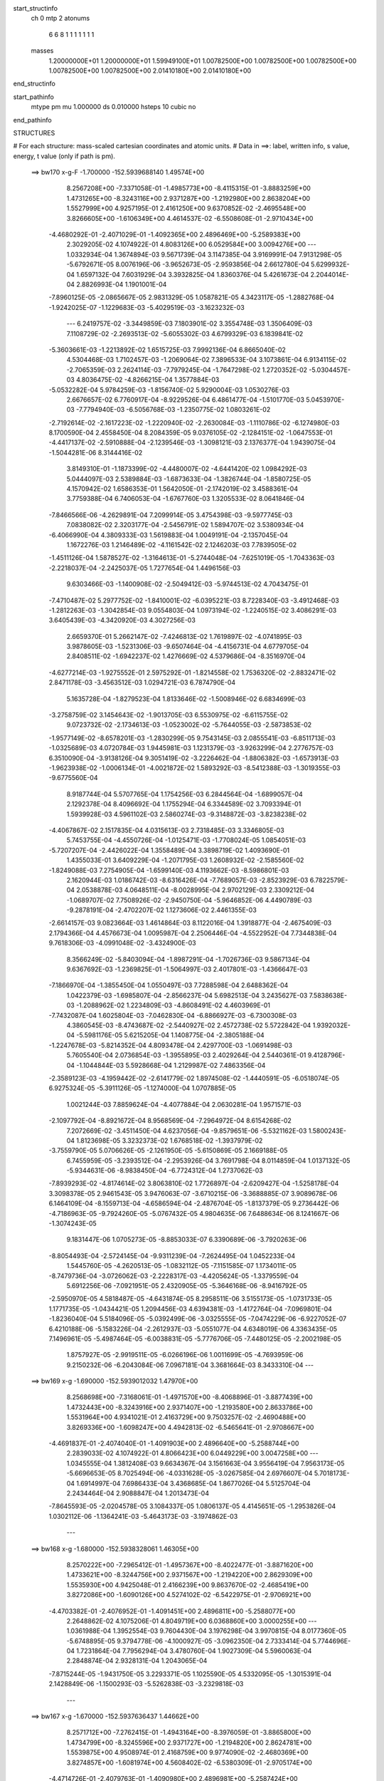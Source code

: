 start_structinfo
   ch         0
   mtp        2
   atonums
      6   6   8   1   1   1   1   1   1   1
   masses
     1.20000000E+01  1.20000000E+01  1.59949100E+01  1.00782500E+00  1.00782500E+00
     1.00782500E+00  1.00782500E+00  1.00782500E+00  2.01410180E+00  2.01410180E+00
end_structinfo

start_pathinfo
   mtype      pm
   mu         1.000000
   ds         0.010000
   hsteps     10
   cubic      no
end_pathinfo

STRUCTURES

# For each structure: mass-scaled cartesian coordinates and atomic units.
# Data in ==>: label, written info, s value, energy, t value (only if path is pm).

 ==>   bw170         x-g-F     -1.700000   -152.5939688140  1.49574E+00
    8.2567208E+00   -7.3371058E-01   -1.4985773E+00   -8.4115315E-01   -3.8883259E+00
    1.4731265E+00   -8.3243116E+00    2.9371287E+00   -1.2192980E+00    2.8638204E+00
    1.5527999E+00    4.9257195E-01    2.4161250E+00    9.6370852E-02   -2.4695548E+00
    3.8266605E+00   -1.6106349E+00    4.4614537E-02   -6.5508608E-01   -2.9710434E+00
   -4.4680292E-01   -2.4071029E-01   -1.4092365E+00    2.4896469E+00   -5.2589383E+00
    2.3029205E-02    4.1074922E-01    4.8083126E+00    6.0529584E+00    3.0094276E+00
    ---
    1.0332934E-04    1.3674894E-03    9.5671739E-04    3.1147385E-04    3.9169991E-04
    7.9131298E-05   -5.6792671E-05    8.0076196E-06   -3.9652673E-05   -2.9593856E-04
    2.6612780E-04    5.6299932E-04    1.6597132E-04    7.6031929E-04    3.3932825E-04
    1.8360376E-04    5.4261673E-04    2.2044014E-04    2.8826993E-04    1.1901001E-04
   -7.8960125E-05   -2.0865667E-05    2.9831329E-05    1.0587821E-05    4.3423117E-05
   -1.2882768E-04   -1.9242025E-07   -1.1229683E-03   -5.4029519E-03   -3.1623232E-03
    ---
    6.2419757E-02   -3.3449859E-03    7.1803901E-02    3.3554748E-03    1.3506409E-03
    7.1108729E-02   -2.2693513E-02   -5.6055302E-03    4.6799329E-03    6.1839841E-02
   -5.3603661E-03   -1.2213892E-02    1.6515725E-03    7.9992136E-04    6.8665040E-02
    4.5304468E-03    1.7102457E-03   -1.2069064E-02    7.3896533E-04    3.1073861E-04
    6.9134115E-02   -2.7065359E-03    2.2624114E-03   -7.7979245E-04   -1.7647298E-02
    1.2720352E-02   -5.0304457E-03    4.8036475E-02   -4.8266215E-04    1.3577884E-03
   -5.0532282E-04    5.9784259E-03   -1.8156740E-02    5.9290004E-03    1.0530276E-03
    2.6676657E-02    6.7760917E-04   -8.9229526E-04    6.4861477E-04   -1.5101770E-03
    5.0453970E-03   -7.7794940E-03   -6.5056768E-03   -1.2350775E-02    1.0803261E-02
   -2.7192614E-02   -2.1617223E-02   -1.2220940E-02   -2.2630084E-03   -1.1110786E-02
   -6.1274980E-03    8.1700590E-04    2.4558450E-04    8.2084359E-05    9.0376105E-02
   -2.1284151E-02   -1.0647553E-01   -4.4417137E-02   -2.5910888E-04   -2.1239546E-03
   -1.3098121E-03    2.1376377E-04    1.9439075E-04   -1.5044281E-06    8.3144416E-02
    3.8149310E-01   -1.1873399E-02   -4.4480007E-02   -4.6441420E-02    1.0984292E-03
    5.0444097E-03    2.5389884E-03   -1.6873633E-04   -1.3826744E-04   -1.8580725E-05
    4.1570942E-02    1.6586353E-01    1.5642050E-01   -2.1742019E-02    3.4588361E-04
    3.7759388E-04    6.7406053E-04   -1.6767760E-03    1.3205533E-02    8.0641846E-04
   -7.8466566E-06   -4.2629891E-04    7.2099914E-05    3.4754398E-03   -9.5977745E-03
    7.0838082E-02    2.3203177E-04   -2.5456791E-02    1.5894707E-02    3.5380934E-04
   -6.4066990E-04    4.3809333E-03    1.5619883E-04    1.0049191E-04   -2.1357045E-04
    1.1672276E-03    1.2146489E-02   -4.1161542E-02    2.1246203E-03    7.7839505E-02
   -1.4511126E-04    1.5878527E-02   -1.3164613E-01   -5.2744048E-04   -7.6251019E-05
   -1.7043363E-03   -2.2218037E-04   -2.2425037E-05    1.7277654E-04    1.4496156E-03
    9.6303466E-03   -1.1400908E-02   -2.5049412E-03   -5.9744513E-02    4.7043475E-01
   -7.4710487E-02    5.2977752E-02   -1.8410001E-02   -6.0395221E-03    8.7228340E-03
   -3.4912468E-03   -1.2812263E-03   -1.3042854E-03    9.0554803E-04    1.0973194E-02
   -1.2240515E-02    3.4086291E-03    3.6405439E-03   -4.3420920E-03    4.3027256E-03
    2.6659370E-01    5.2662147E-02   -7.4246813E-02    1.7619897E-02   -4.0741895E-03
    3.9878605E-03   -1.5231306E-03   -9.6507464E-04   -4.4156731E-04    4.6779705E-04
    2.8408511E-02   -1.6942237E-02    1.4276669E-02    4.5379686E-04   -8.3516970E-04
   -4.6277214E-03   -1.9275552E-01    2.5975292E-01   -1.8214558E-02    1.7536320E-02
   -2.8832471E-02    2.8471178E-03   -3.4563512E-03    1.0294721E-03    6.7874790E-04
    5.1635728E-04   -1.8279523E-04    1.8133646E-02   -1.5008946E-02    6.6834699E-03
   -3.2758759E-02    3.1454643E-02   -1.9013705E-03    6.5530975E-02   -6.6115755E-02
    9.0723732E-02   -2.1734613E-03   -1.0523002E-02   -5.7644055E-03   -2.5873853E-02
   -1.9577149E-02   -8.6578201E-03   -1.2830299E-05    9.7543145E-03    2.0855541E-03
   -6.8511713E-03   -1.0325689E-03    4.0720784E-03    1.9445981E-03    1.1231379E-03
   -3.9263299E-04    2.2776757E-03    6.3510090E-04   -3.9138126E-04    9.3051419E-02
   -3.2226462E-04   -1.8806382E-03   -1.6573913E-03   -1.9623938E-02   -1.0006134E-01
   -4.0021872E-02    1.5893292E-03   -8.5412388E-03   -1.3019355E-03   -9.6775560E-04
    8.9187744E-04    5.5707765E-04    1.1754256E-03    6.2844564E-04   -1.6899057E-04
    2.1292378E-04    8.4096692E-04    1.1755294E-04    6.3344589E-02    3.7093394E-01
    1.5939928E-03    4.5961102E-03    2.5860274E-03   -9.3148872E-03   -3.8238238E-02
   -4.4067867E-02    2.1517835E-04    4.0315613E-03    2.7318485E-03    3.3346805E-03
    5.7453755E-04   -4.4550726E-04   -1.0125471E-03   -1.7708024E-05    1.0854051E-03
   -5.7207207E-04   -2.4426022E-04    1.3558489E-04    3.3898719E-02    1.4093690E-01
    1.4355033E-01    3.6409229E-04   -1.2071795E-03    1.2608932E-02   -2.1585560E-02
   -1.8249088E-03    7.2754905E-04   -1.6599140E-03    4.1193662E-03   -8.5986801E-03
    2.1620944E-03    1.0186742E-03   -8.6316426E-04   -7.7689057E-03   -2.8523929E-03
    6.7822579E-04    2.0538878E-03    4.0648511E-04   -8.0028995E-04    2.9702129E-03
    2.3309212E-04   -1.0689707E-02    7.7508926E-02   -2.9450750E-04   -5.9646852E-06
    4.4490789E-03   -9.2878191E-04   -2.4702207E-02    1.1273606E-02    2.4461355E-03
   -2.6614157E-03    9.0823664E-03    1.4614864E-03    8.1122016E-04    1.3918877E-04
   -2.4675409E-03    2.1794366E-04    4.4576673E-04    1.0095987E-04    2.2506446E-04
   -4.5522952E-04    7.7344838E-04    9.7618306E-03   -4.0991048E-02   -3.4324900E-03
    8.3566249E-02   -5.8403094E-04   -1.8987291E-04   -1.7026736E-03    9.5867134E-04
    9.6367692E-03   -1.2369825E-01   -1.5064997E-03    2.4017801E-03   -1.4366647E-03
   -7.1866970E-04   -1.3855450E-04    1.0550497E-03    7.7288598E-04    2.6488362E-04
    1.0422379E-03   -1.6985807E-04   -2.8566237E-04    5.6982513E-04    3.2435627E-03
    7.5838638E-03   -1.2088962E-02    1.2234809E-03   -4.8608491E-02    4.4603969E-01
   -7.7432087E-04    1.6025804E-03   -7.0462830E-04   -6.8866927E-03   -6.7300308E-03
    4.3860545E-03   -8.4743687E-02   -2.5440927E-02    2.4572738E-02    5.5722842E-04
    1.9392032E-04   -5.5981176E-05    5.6215205E-04    1.1408775E-04   -2.3805188E-04
   -1.2247678E-03   -5.8214352E-04    4.8093478E-04    2.4297700E-03   -1.0691498E-03
    5.7605540E-04    2.0736854E-03   -1.3955895E-03    2.4029264E-04    2.5440361E-01
    9.4128796E-04   -1.1044844E-03    5.5928668E-04    1.2129987E-02    7.4863356E-04
   -2.3589123E-03   -4.1959442E-02   -2.6141779E-02    1.8974508E-02   -1.4440591E-05
   -6.0518074E-05    6.9275324E-05   -5.3911126E-05   -1.1274000E-04    1.0707885E-05
    1.0021244E-03    7.8859624E-04   -4.4077884E-04    2.0630281E-04    1.9571571E-03
   -2.1097792E-04   -8.8921672E-04    8.9568569E-04   -7.2964972E-04    8.6154268E-02
    7.2072669E-02   -3.4511450E-04    4.6237056E-04   -9.8579651E-06   -5.5321162E-03
    1.5800243E-04    1.8123698E-05    3.3232373E-02    1.6768518E-02   -1.3937979E-02
   -3.7559790E-05    5.0706626E-05   -2.1261950E-05   -5.6150869E-05    2.1669188E-05
    6.7455959E-05   -3.2393512E-04   -2.2953926E-04    3.7691798E-04    8.0114859E-04
    1.0137132E-05   -5.9344631E-06   -8.9838450E-04   -6.7724312E-04    1.2737062E-03
   -7.8939293E-02   -4.8174614E-02    3.8063810E-02    1.7726897E-04   -2.6209427E-04
   -1.5258178E-04    3.3098378E-05    2.9461543E-05    3.9476063E-07   -3.6710215E-06
   -3.3688885E-07    3.9089678E-06    6.1464109E-04   -8.1559713E-04   -4.6586594E-04
   -2.4876704E-05   -1.8137379E-05    9.2736442E-06   -4.7186963E-05   -9.7924260E-05
   -5.0767432E-05    4.9804635E-06    7.6488634E-06    8.1241667E-06   -1.3074243E-05
    9.1831447E-06    1.0705273E-05   -8.8853033E-07    6.3390689E-06   -3.7920263E-06
   -8.8054493E-04   -2.5724145E-04   -9.9311239E-04   -7.2624495E-04    1.0452233E-04
    1.5445760E-05   -4.2620513E-05   -1.0832112E-05   -7.1151585E-07    1.1734011E-05
   -8.7479736E-04   -3.0726062E-03   -2.2228317E-03   -4.4205624E-05   -1.3379559E-04
    5.6912256E-06   -7.0921951E-05    2.4320905E-05   -5.3646168E-06   -8.9416792E-05
   -2.5950970E-05    4.5818487E-05   -4.6431874E-05    8.2958511E-06    3.5155173E-05
   -1.0731733E-05    1.1771735E-05   -1.0434421E-05    1.2094456E-03    4.6394381E-03
   -1.4172764E-04   -7.0969801E-04   -1.8236040E-04    5.5184096E-05   -5.0392499E-06
   -3.0325555E-05   -7.0474229E-06   -6.9227052E-07    6.4210188E-06   -5.1583226E-04
   -2.2612937E-03   -5.0551077E-04    4.6348019E-06    4.3363435E-05    7.1496961E-05
   -5.4987464E-05   -6.0038831E-05   -5.7776706E-05   -7.4480125E-05   -2.2002198E-05
    1.8757927E-05   -2.9919511E-05   -6.0266196E-06    1.0011699E-05   -4.7693959E-06
    9.2150232E-06   -6.2043084E-06    7.0967181E-04    3.3681664E-03    8.3433310E-04
    ---
 ==>   bw169           x-g     -1.690000   -152.5939012032  1.47970E+00
    8.2568698E+00   -7.3168061E-01   -1.4971570E+00   -8.4068896E-01   -3.8877439E+00
    1.4732443E+00   -8.3243916E+00    2.9371407E+00   -1.2193580E+00    2.8633786E+00
    1.5531964E+00    4.9341021E-01    2.4163729E+00    9.7503257E-02   -2.4690488E+00
    3.8269336E+00   -1.6098247E+00    4.4942813E-02   -6.5465641E-01   -2.9708667E+00
   -4.4691837E-01   -2.4074040E-01   -1.4091903E+00    2.4896640E+00   -5.2588744E+00
    2.2839033E-02    4.1074922E-01    4.8066423E+00    6.0449229E+00    3.0047258E+00
    ---
    1.0345555E-04    1.3812408E-03    9.6634367E-04    3.1561663E-04    3.9556419E-04
    7.9563173E-05   -5.6696653E-05    8.7025494E-06   -4.0331628E-05   -3.0267585E-04
    2.6976607E-04    5.7018173E-04    1.6914997E-04    7.6986433E-04    3.4368685E-04
    1.8677026E-04    5.5125704E-04    2.2434464E-04    2.9088847E-04    1.2013473E-04
   -7.8645593E-05   -2.0204578E-05    3.1084337E-05    1.0806137E-05    4.4145651E-05
   -1.2953826E-04    1.0302112E-06   -1.1364241E-03   -5.4643173E-03   -3.1974862E-03
    ---
 ==>   bw168           x-g     -1.680000   -152.5938328061  1.46305E+00
    8.2570222E+00   -7.2965412E-01   -1.4957367E+00   -8.4022477E-01   -3.8871620E+00
    1.4733621E+00   -8.3244756E+00    2.9371567E+00   -1.2194220E+00    2.8629309E+00
    1.5535930E+00    4.9425048E-01    2.4166239E+00    9.8637670E-02   -2.4685419E+00
    3.8272086E+00   -1.6090126E+00    4.5274102E-02   -6.5422975E-01   -2.9706921E+00
   -4.4703382E-01   -2.4076952E-01   -1.4091451E+00    2.4896811E+00   -5.2588077E+00
    2.2648862E-02    4.1075206E-01    4.8049719E+00    6.0368860E+00    3.0000255E+00
    ---
    1.0361988E-04    1.3952554E-03    9.7604430E-04    3.1976298E-04    3.9970815E-04
    8.0177360E-05   -5.6748895E-05    9.3794778E-06   -4.1000927E-05   -3.0962350E-04
    2.7333414E-04    5.7744696E-04    1.7231864E-04    7.7956294E-04    3.4780760E-04
    1.9027309E-04    5.5960063E-04    2.2848874E-04    2.9328131E-04    1.2043065E-04
   -7.8715244E-05   -1.9431750E-05    3.2293371E-05    1.1025590E-05    4.5332095E-05
   -1.3015391E-04    2.1428849E-06   -1.1500293E-03   -5.5262838E-03   -3.2329818E-03
    ---
 ==>   bw167           x-g     -1.670000   -152.5937636437  1.44662E+00
    8.2571712E+00   -7.2762415E-01   -1.4943164E+00   -8.3976059E-01   -3.8865800E+00
    1.4734799E+00   -8.3245596E+00    2.9371727E+00   -1.2194820E+00    2.8624781E+00
    1.5539875E+00    4.9508974E-01    2.4168759E+00    9.9774090E-02   -2.4680369E+00
    3.8274857E+00   -1.6081974E+00    4.5608402E-02   -6.5380309E-01   -2.9705174E+00
   -4.4714726E-01   -2.4079763E-01   -1.4090980E+00    2.4896981E+00   -5.2587424E+00
    2.2458690E-02    4.1075632E-01    4.8032986E+00    6.0288506E+00    2.9953237E+00
    ---
    1.0404231E-04    1.4096776E-03    9.8639567E-04    3.2386967E-04    4.0382403E-04
    8.0785337E-05   -5.6486228E-05    1.0170398E-05   -4.1751116E-05   -3.1709942E-04
    2.7543659E-04    5.8391809E-04    1.7558594E-04    7.8960810E-04    3.5081891E-04
    1.9363077E-04    5.6825696E-04    2.3257914E-04    2.9578082E-04    1.2101076E-04
   -7.8627399E-05   -1.8723893E-05    3.3571606E-05    1.1140608E-05    4.5613339E-05
   -1.3112767E-04    3.5696193E-06   -1.1637727E-03   -5.5888191E-03   -3.2687898E-03
    ---
 ==>   bw166           x-g     -1.660000   -152.5936937089  1.43040E+00
    8.2573167E+00   -7.2560112E-01   -1.4928996E+00   -8.3929640E-01   -3.8860015E+00
    1.4735977E+00   -8.3246435E+00    2.9371887E+00   -1.2195420E+00    2.8620184E+00
    1.5543821E+00    4.9593001E-01    2.4171299E+00    1.0091051E-01   -2.4675309E+00
    3.8277668E+00   -1.6073792E+00    4.5943707E-02   -6.5337844E-01   -2.9703447E+00
   -4.4725970E-01   -2.4082473E-01   -1.4090488E+00    2.4897152E+00   -5.2586757E+00
    2.2269938E-02    4.1076200E-01    4.8016240E+00    6.0208137E+00    2.9906248E+00
    ---
    1.0402841E-04    1.4241419E-03    9.9607310E-04    3.2813874E-04    4.0778030E-04
    8.1522938E-05   -5.6648136E-05    1.0943477E-05   -4.2413998E-05   -3.2432087E-04
    2.7859514E-04    5.9115398E-04    1.7904508E-04    7.9954102E-04    3.5536963E-04
    1.9793196E-04    5.7636938E-04    2.3700996E-04    2.9836970E-04    1.2173300E-04
   -7.8535441E-05   -1.7983913E-05    3.5026969E-05    1.1088651E-05    4.6839132E-05
   -1.3168706E-04    4.6507286E-06   -1.1776646E-03   -5.6519407E-03   -3.3049251E-03
    ---
 ==>   bw165           x-g     -1.650000   -152.5936229784  1.41439E+00
    8.2574656E+00   -7.2357808E-01   -1.4914863E+00   -8.3882528E-01   -3.8854264E+00
    1.4737085E+00   -8.3247195E+00    2.9372007E+00   -1.2196020E+00    2.8615535E+00
    1.5547786E+00    4.9677028E-01    2.4173849E+00    1.0204894E-01   -2.4670240E+00
    3.8280489E+00   -1.6065580E+00    4.6282023E-02   -6.5295479E-01   -2.9701720E+00
   -4.4737113E-01   -2.4084883E-01   -1.4089976E+00    2.4897303E+00   -5.2586090E+00
    2.2082605E-02    4.1077051E-01    4.7999508E+00    6.0127754E+00    2.9859258E+00
    ---
    1.0442426E-04    1.4385259E-03    1.0060570E-03    3.3248998E-04    4.1184656E-04
    8.2117665E-05   -5.6461791E-05    1.1745007E-05   -4.3117200E-05   -3.3180480E-04
    2.8192925E-04    5.9841815E-04    1.8222366E-04    8.0963788E-04    3.5972379E-04
    2.0153175E-04    5.8506489E-04    2.4129729E-04    3.0070319E-04    1.2248206E-04
   -7.8372795E-05   -1.7281766E-05    3.6655430E-05    1.0908003E-05    4.7119776E-05
   -1.3259002E-04    6.0414749E-06   -1.1917058E-03   -5.7156653E-03   -3.3413940E-03
    ---
 ==>   bw164           x-g     -1.640000   -152.5935514534  1.39860E+00
    8.2576111E+00   -7.2155505E-01   -1.4900729E+00   -8.3835416E-01   -3.8848514E+00
    1.4738194E+00   -8.3247995E+00    2.9372167E+00   -1.2196620E+00    2.8610847E+00
    1.5551731E+00    4.9761256E-01    2.4176409E+00    1.0318737E-01   -2.4665160E+00
    3.8283340E+00   -1.6057328E+00    4.6621342E-02   -6.5253215E-01   -2.9700004E+00
   -4.4748156E-01   -2.4087192E-01   -1.4089444E+00    2.4897473E+00   -5.2585423E+00
    2.1898110E-02    4.1077903E-01    4.7982747E+00    6.0047385E+00    2.9812297E+00
    ---
    1.0459631E-04    1.4532316E-03    1.0159751E-03    3.3707027E-04    4.1582048E-04
    8.2469986E-05   -5.6741053E-05    1.2484265E-05   -4.3720279E-05   -3.3931089E-04
    2.8472189E-04    6.0566868E-04    1.8557486E-04    8.1954156E-04    3.6482864E-04
    2.0554851E-04    5.9382571E-04    2.4563536E-04    3.0317307E-04    1.2352232E-04
   -7.8097265E-05   -1.6470737E-05    3.8242810E-05    1.1486729E-05    4.8269943E-05
   -1.3298865E-04    7.0549963E-06   -1.2058922E-03   -5.7799821E-03   -3.3781902E-03
    ---
 ==>   bw163           x-g     -1.630000   -152.5934791227  1.38300E+00
    8.2577531E+00   -7.1953894E-01   -1.4886596E+00   -8.3788651E-01   -3.8842764E+00
    1.4739302E+00   -8.3248835E+00    2.9372327E+00   -1.2197219E+00    2.8606109E+00
    1.5555677E+00    4.9845483E-01    2.4178989E+00    1.0432780E-01   -2.4660090E+00
    3.8286201E+00   -1.6049036E+00    4.6964678E-02   -6.5211051E-01   -2.9698277E+00
   -4.4758798E-01   -2.4089300E-01   -1.4088891E+00    2.4897644E+00   -5.2584728E+00
    2.1715035E-02    4.1078896E-01    4.7965986E+00    5.9967002E+00    2.9765322E+00
    ---
    1.0511076E-04    1.4677107E-03    1.0263265E-03    3.4123520E-04    4.1976606E-04
    8.2755788E-05   -5.7172971E-05    1.3080729E-05   -4.4221294E-05   -3.4689083E-04
    2.8775049E-04    6.1301537E-04    1.8892678E-04    8.2995122E-04    3.6871426E-04
    2.0921600E-04    6.0327460E-04    2.4994188E-04    3.0589979E-04    1.2513978E-04
   -7.7441214E-05   -1.5446311E-05    3.9815828E-05    1.1929381E-05    5.0146809E-05
   -1.3316486E-04    7.8605400E-06   -1.2202307E-03   -5.8449064E-03   -3.4153170E-03
    ---
 ==>   bw162           x-g     -1.620000   -152.5934059790  1.36761E+00
    8.2578986E+00   -7.1752283E-01   -1.4872462E+00   -8.3741539E-01   -3.8836979E+00
    1.4740411E+00   -8.3249595E+00    2.9372487E+00   -1.2197819E+00    2.8601310E+00
    1.5559642E+00    4.9929912E-01    2.4181589E+00    1.0546924E-01   -2.4655030E+00
    3.8289103E+00   -1.6040723E+00    4.7310021E-02   -6.5169188E-01   -2.9696560E+00
   -4.4769238E-01   -2.4091308E-01   -1.4088339E+00    2.4897815E+00   -5.2584047E+00
    2.1533378E-02    4.1080031E-01    4.7949197E+00    5.9886634E+00    2.9718361E+00
    ---
    1.0535743E-04    1.4823199E-03    1.0367090E-03    3.4573254E-04    4.2407684E-04
    8.3070470E-05   -5.7140227E-05    1.3794662E-05   -4.4842435E-05   -3.5455838E-04
    2.9138709E-04    6.2073366E-04    1.9236455E-04    8.4047359E-04    3.7238284E-04
    2.1353343E-04    6.1211693E-04    2.5443069E-04    3.0827795E-04    1.2608988E-04
   -7.6937494E-05   -1.4632642E-05    4.1297891E-05    1.2335573E-05    5.0644255E-05
   -1.3381335E-04    9.0926395E-06   -1.2347199E-03   -5.9104426E-03   -3.4527834E-03
    ---
 ==>   bw161           x-g     -1.610000   -152.5933320173  1.35242E+00
    8.2580407E+00   -7.1550672E-01   -1.4858363E+00   -8.3694427E-01   -3.8831228E+00
    1.4741519E+00   -8.3250355E+00    2.9372647E+00   -1.2198419E+00    2.8596451E+00
    1.5563587E+00    5.0014340E-01    2.4184219E+00    1.0661369E-01   -2.4649961E+00
    3.8292024E+00   -1.6032381E+00    4.7657372E-02   -6.5127225E-01   -2.9694854E+00
   -4.4779679E-01   -2.4093215E-01   -1.4087767E+00    2.4897985E+00   -5.2583351E+00
    2.1350303E-02    4.1081309E-01    4.7932408E+00    5.9806251E+00    2.9671400E+00
    ---
    1.0577579E-04    1.4972981E-03    1.0469713E-03    3.5010109E-04    4.2838670E-04
    8.3593112E-05   -5.7244633E-05    1.4489191E-05   -4.5438948E-05   -3.6259251E-04
    2.9416080E-04    6.2820054E-04    1.9599896E-04    8.5104009E-04    3.7666023E-04
    2.1784764E-04    6.2116730E-04    2.5899933E-04    3.1076571E-04    1.2706760E-04
   -7.6582167E-05   -1.3802851E-05    4.2880293E-05    1.2678380E-05    5.1608901E-05
   -1.3436243E-04    1.0213707E-05   -1.2493610E-03   -5.9765806E-03   -3.4905814E-03
    ---
 ==>   bw160         x-g-F     -1.600000   -152.5932572401  1.33743E+00
    8.2581862E+00   -7.1349755E-01   -1.4844299E+00   -8.3647315E-01   -3.8825478E+00
    1.4742628E+00   -8.3251115E+00    2.9372847E+00   -1.2199019E+00    2.8591542E+00
    1.5567533E+00    5.0098769E-01    2.4186859E+00    1.0775915E-01   -2.4644901E+00
    3.8294965E+00   -1.6023998E+00    4.8006731E-02   -6.5085462E-01   -2.9693147E+00
   -4.4789919E-01   -2.4094922E-01   -1.4087185E+00    2.4898156E+00   -5.2582656E+00
    2.1170065E-02    4.1082728E-01    4.7915591E+00    5.9725882E+00    2.9624467E+00
    ---
    1.0646100E-04    1.5120148E-03    1.0575014E-03    3.5454762E-04    4.3263542E-04
    8.4140114E-05   -5.7474830E-05    1.5296268E-05   -4.6068851E-05   -3.7076116E-04
    2.9717823E-04    6.3574145E-04    1.9956157E-04    8.6193547E-04    3.8061059E-04
    2.2164581E-04    6.3098983E-04    2.6344142E-04    3.1333805E-04    1.2816378E-04
   -7.6146078E-05   -1.2835178E-05    4.4511885E-05    1.2927413E-05    5.2588835E-05
   -1.3490821E-04    1.1326476E-05   -1.2641509E-03   -6.0433212E-03   -3.5287129E-03
    ---
    6.2447407E-02   -3.3662445E-03    7.1800542E-02    3.3255371E-03    1.3634073E-03
    7.1130943E-02   -2.2715918E-02   -5.6381778E-03    4.6673283E-03    6.1861267E-02
   -5.3914119E-03   -1.2231213E-02    1.6585265E-03    8.1408237E-04    6.8671915E-02
    4.5192956E-03    1.7199727E-03   -1.2056639E-02    7.2553503E-04    3.0802829E-04
    6.9130791E-02   -2.7104754E-03    2.2592834E-03   -7.8114818E-04   -1.7660485E-02
    1.2717315E-02   -5.0364844E-03    4.8031762E-02   -4.8734534E-04    1.3609758E-03
   -5.0609818E-04    5.9774797E-03   -1.8138529E-02    5.9257887E-03    1.0725523E-03
    2.6675599E-02    6.7666020E-04   -8.9016509E-04    6.4801489E-04   -1.5146151E-03
    5.0447683E-03   -7.7816754E-03   -6.4974201E-03   -1.2359215E-02    1.0809635E-02
   -2.7034942E-02   -2.1344105E-02   -1.2142525E-02   -2.2701141E-03   -1.1133252E-02
   -6.1502842E-03    8.1712776E-04    2.4604223E-04    8.3919965E-05    8.9796589E-02
   -2.1012731E-02   -1.0623012E-01   -4.4553926E-02   -2.8763830E-04   -2.1737036E-03
   -1.3325669E-03    2.1885150E-04    1.9654682E-04   -1.7800045E-06    8.2267179E-02
    3.8075016E-01   -1.1796300E-02   -4.4617030E-02   -4.6615635E-02    1.0883675E-03
    5.0222247E-03    2.5407291E-03   -1.6550299E-04   -1.3712237E-04   -1.9646434E-05
    4.1313567E-02    1.6645711E-01    1.5703207E-01   -2.1748916E-02    3.3607864E-04
    4.9136233E-04    6.6989370E-04   -1.6954470E-03    1.3194310E-02    8.0804052E-04
   -6.5143361E-06   -4.2510931E-04    8.1347362E-05    3.4607127E-03   -9.5119606E-03
    7.0814703E-02    2.2337613E-04   -2.5514140E-02    1.6184056E-02    3.5517988E-04
   -6.5170072E-04    4.4052102E-03    1.5852033E-04    1.0146893E-04   -2.1453549E-04
    1.1832574E-03    1.2211675E-02   -4.1149904E-02    2.1674371E-03    7.8064561E-02
   -2.8604896E-05    1.6165731E-02   -1.3157187E-01   -5.2842747E-04   -8.3570317E-05
   -1.6758329E-03   -2.2034148E-04   -2.2154044E-05    1.7109290E-04    1.4477664E-03
    9.7009316E-03   -1.1540733E-02   -2.9132787E-03   -6.0774617E-02    4.7017181E-01
   -7.4893406E-02    5.3001403E-02   -1.8400460E-02   -6.0346978E-03    8.7175016E-03
   -3.4816352E-03   -1.2794582E-03   -1.3061742E-03    9.0386351E-04    1.0898283E-02
   -1.2168152E-02    3.3466384E-03    3.6872161E-03   -4.3844026E-03    4.3126711E-03
    2.6723758E-01    5.2688896E-02   -7.4077473E-02    1.7579034E-02   -4.0997301E-03
    4.0056683E-03   -1.5312987E-03   -9.6864224E-04   -4.4600865E-04    4.6914739E-04
    2.8443283E-02   -1.6955578E-02    1.4276994E-02    5.2680563E-04   -8.9815423E-04
   -4.6358019E-03   -1.9284415E-01    2.5917076E-01   -1.8205310E-02    1.7497050E-02
   -2.8809797E-02    2.8315803E-03   -3.4368924E-03    1.0195763E-03    6.7495689E-04
    5.1449537E-04   -1.8012299E-04    1.8221015E-02   -1.5053874E-02    6.7089385E-03
   -3.2792046E-02    3.1376949E-02   -1.8595323E-03    6.5518000E-02   -6.5941298E-02
    9.0605321E-02   -2.1594242E-03   -1.0526008E-02   -5.7755428E-03   -2.5808710E-02
   -1.9453537E-02   -8.6092355E-03   -2.6380379E-05    9.7584125E-03    2.0912257E-03
   -6.8577394E-03   -1.0464128E-03    4.0720322E-03    1.9384007E-03    1.1264447E-03
   -3.8691703E-04    2.2806474E-03    6.4271503E-04   -3.8649009E-04    9.2840879E-02
   -3.2526734E-04   -1.8968168E-03   -1.6696039E-03   -1.9499382E-02   -1.0005928E-01
   -4.0083577E-02    1.6006145E-03   -8.5291441E-03   -1.3033447E-03   -9.8089544E-04
    8.9789840E-04    5.7137363E-04    1.1765773E-03    6.3300205E-04   -1.6671252E-04
    2.1370514E-04    8.4306800E-04    1.1911837E-04    6.2894065E-02    3.7091469E-01
    1.5822003E-03    4.5827793E-03    2.5874110E-03   -9.2638923E-03   -3.8295536E-02
   -4.4128463E-02    2.0871367E-04    4.0334364E-03    2.7359206E-03    3.3246162E-03
    5.8197313E-04   -4.3384829E-04   -1.0112933E-03   -2.2868607E-05    1.0800943E-03
   -5.7117255E-04   -2.4408242E-04    1.3545398E-04    3.3736204E-02    1.4116660E-01
    1.4376393E-01    3.5337340E-04   -1.2230605E-03    1.2609320E-02   -2.1585172E-02
   -1.8303189E-03    8.0856659E-04   -1.6604534E-03    4.1241237E-03   -8.6072558E-03
    2.1682330E-03    1.0343822E-03   -8.5301566E-04   -7.7629879E-03   -2.8618370E-03
    6.6301857E-04    2.0486770E-03    4.1327265E-04   -7.9878364E-04    2.9741041E-03
    2.2358718E-04   -1.0630178E-02    7.7529837E-02   -3.0063936E-04   -1.3959630E-05
    4.4679215E-03   -9.3501288E-04   -2.4718499E-02    1.1324108E-02    2.4391366E-03
   -2.6615099E-03    9.0752777E-03    1.4647914E-03    8.2183344E-04    1.4769012E-04
   -2.4796142E-03    2.1000796E-04    4.4391687E-04    1.0039965E-04    2.2646325E-04
   -4.5422556E-04    8.0077814E-04    9.7825122E-03   -4.0991893E-02   -3.3805215E-03
    8.3626191E-02   -5.8064767E-04   -1.8737367E-04   -1.6895686E-03    1.0408606E-03
    9.6934175E-03   -1.2367951E-01   -1.5066193E-03    2.4015412E-03   -1.4405497E-03
   -7.2009421E-04   -1.4694914E-04    1.0533227E-03    7.6225515E-04    2.5878177E-04
    1.0433719E-03   -1.6398644E-04   -2.8703550E-04    5.6715164E-04    3.2500038E-03
    7.6016089E-03   -1.2118214E-02    9.2702219E-04   -4.8819162E-02    4.4597265E-01
   -7.7815502E-04    1.6035656E-03   -7.0472333E-04   -6.8928215E-03   -6.7359477E-03
    4.3878254E-03   -8.4680595E-02   -2.5488743E-02    2.4563441E-02    5.5769601E-04
    1.9636589E-04   -5.3352107E-05    5.6353581E-04    1.1595554E-04   -2.3750071E-04
   -1.2259907E-03   -5.8632589E-04    4.7793440E-04    2.4260019E-03   -1.0672488E-03
    5.7598573E-04    2.0795643E-03   -1.3969711E-03    2.4182358E-04    2.5424778E-01
    9.4059050E-04   -1.1029457E-03    5.5829598E-04    1.2122095E-02    7.5511828E-04
   -2.3536153E-03   -4.2003942E-02   -2.6196848E-02    1.8999402E-02   -1.4249982E-05
   -6.2409151E-05    6.8841879E-05   -5.3004137E-05   -1.1334698E-04    9.2208314E-06
    1.0006604E-03    7.9082392E-04   -4.3766666E-04    2.0439446E-04    1.9528122E-03
   -2.0843758E-04   -8.8653187E-04    8.9593240E-04   -7.2996170E-04    8.6300261E-02
    7.2208037E-02   -3.4756276E-04    4.6413101E-04   -1.0064203E-05   -5.5358703E-03
    1.5468967E-04    1.8566882E-05    3.3231507E-02    1.6801555E-02   -1.3949650E-02
   -3.7265138E-05    5.2503823E-05   -2.0736677E-05   -5.6338921E-05    2.1057219E-05
    6.7980631E-05   -3.2605277E-04   -2.3118806E-04    3.7713223E-04    8.0117876E-04
    1.0125749E-05   -7.4127302E-06   -9.0103279E-04   -6.8112224E-04    1.2763619E-03
   -7.8918213E-02   -4.8258732E-02    3.8095088E-02    2.0043000E-04   -3.1166681E-04
   -1.8000675E-04    3.6982978E-05    3.4363374E-05    1.3059557E-06   -4.1000243E-06
   -4.5175602E-07    4.2296294E-06    7.0181560E-04   -8.4704286E-04   -4.8372703E-04
   -2.7406905E-05   -1.6309743E-05    1.0975139E-05   -5.0896421E-05   -1.0909473E-04
   -5.5628810E-05    7.1118055E-06    8.7651090E-06    8.4618775E-06   -1.4349239E-05
    1.0195731E-05    1.1887165E-05   -8.6680481E-07    7.1194808E-06   -4.1342467E-06
   -1.0031665E-03   -3.1398299E-04   -1.1890094E-03   -8.5493314E-04    1.1421839E-04
    2.2281368E-05   -4.3466902E-05   -1.1778138E-05   -1.0336097E-06    1.2270617E-05
   -8.9742034E-04   -3.0781121E-03   -2.2809951E-03   -4.3205237E-05   -1.2747694E-04
    8.3909540E-06   -6.7532284E-05    4.2300628E-05    5.7771837E-06   -9.2716972E-05
   -2.9979486E-05    4.7500982E-05   -4.9613621E-05    8.6376127E-06    3.8877754E-05
   -1.1327489E-05    1.2863235E-05   -1.1068357E-05    1.3453829E-03    5.0901232E-03
   -1.7386279E-04   -8.4334733E-04   -2.2072783E-04    5.9652558E-05   -2.8318939E-06
   -3.1424490E-05   -7.6529141E-06   -9.3245715E-07    6.6468439E-06   -5.2716330E-04
   -2.3094633E-03   -4.4051412E-04    9.3005616E-06    6.4331463E-05    8.3374519E-05
   -5.3632939E-05   -5.9372732E-05   -5.8569317E-05   -7.8939774E-05   -2.5327468E-05
    1.8484651E-05   -3.1918525E-05   -7.1950995E-06    1.0797600E-05   -4.8950432E-06
    1.0127075E-05   -6.5704133E-06    7.8757645E-04    3.7107612E-03    8.7608459E-04
    ---
 ==>   bw159           x-g     -1.590000   -152.5931816232  1.32332E+00
    8.2583247E+00   -7.1148837E-01   -1.4830235E+00   -8.3600204E-01   -3.8819693E+00
    1.4743736E+00   -8.3251875E+00    2.9373087E+00   -1.2199659E+00    2.8586573E+00
    1.5571478E+00    5.0183398E-01    2.4189530E+00    1.0890762E-01   -2.4639831E+00
    3.8297927E+00   -1.6015586E+00    4.8357094E-02   -6.5043800E-01   -2.9691460E+00
   -4.4799958E-01   -2.4096628E-01   -1.4086592E+00    2.4898327E+00   -5.2581961E+00
    2.0991247E-02    4.1084289E-01    4.7898774E+00    5.9645499E+00    2.9577535E+00
    ---
    1.0677593E-04    1.5270048E-03    1.0681317E-03    3.5913443E-04    4.3711239E-04
    8.4749233E-05   -5.7604552E-05    1.6174168E-05   -4.6734354E-05   -3.7902041E-04
    3.0023068E-04    6.4338075E-04    2.0346739E-04    8.7292786E-04    3.8431194E-04
    2.2615777E-04    6.4028963E-04    2.6800336E-04    3.1593178E-04    1.2882857E-04
   -7.5749348E-05   -1.1938331E-05    4.6031679E-05    1.3160283E-05    5.3357646E-05
   -1.3559415E-04    1.2545573E-05   -1.2791001E-03   -6.1106851E-03   -3.5671854E-03
    ---
 ==>   bw158           x-g     -1.580000   -152.5931051646  1.30870E+00
    8.2584667E+00   -7.0947919E-01   -1.4816205E+00   -8.3553092E-01   -3.8813942E+00
    1.4744879E+00   -8.3252634E+00    2.9373327E+00   -1.2200259E+00    2.8581543E+00
    1.5575424E+00    5.0268027E-01    2.4192230E+00    1.1005709E-01   -2.4634751E+00
    3.8300909E+00   -1.6007153E+00    4.8710468E-02   -6.5002238E-01   -2.9689774E+00
   -4.4809796E-01   -2.4098134E-01   -1.4085990E+00    2.4898497E+00   -5.2581265E+00
    2.0813849E-02    4.1086134E-01    4.7881956E+00    5.9565130E+00    2.9530602E+00
    ---
    1.0768705E-04    1.5422050E-03    1.0783557E-03    3.6352308E-04    4.4153575E-04
    8.5479563E-05   -5.7775760E-05    1.7017030E-05   -4.7383367E-05   -3.8764947E-04
    3.0299881E-04    6.5098243E-04    2.0728623E-04    8.8386342E-04    3.8953706E-04
    2.3015531E-04    6.5009890E-04    2.7255313E-04    3.1849640E-04    1.2967558E-04
   -7.5278324E-05   -1.1038740E-05    4.7583848E-05    1.3293605E-05    5.4133430E-05
   -1.3621307E-04    1.3732391E-05   -1.2942053E-03   -6.1786702E-03   -3.6060008E-03
    ---
 ==>   bw157           x-g     -1.570000   -152.5930278669  1.29427E+00
    8.2586053E+00   -7.0747347E-01   -1.4802210E+00   -8.3505980E-01   -3.8808192E+00
    1.4745988E+00   -8.3253394E+00    2.9373527E+00   -1.2200859E+00    2.8576474E+00
    1.5579369E+00    5.0352756E-01    2.4194941E+00    1.1120857E-01   -2.4629682E+00
    3.8303920E+00   -1.5998670E+00    4.9066855E-02   -6.4960877E-01   -2.9688087E+00
   -4.4819534E-01   -2.4099540E-01   -1.4085358E+00    2.4898688E+00   -5.2580570E+00
    2.0636450E-02    4.1087979E-01    4.7865125E+00    5.9484747E+00    2.9483698E+00
    ---
    1.0816754E-04    1.5571501E-03    1.0888825E-03    3.6805657E-04    4.4608139E-04
    8.5948032E-05   -5.7951273E-05    1.7847568E-05   -4.8030101E-05   -3.9594255E-04
    3.0653187E-04    6.5912469E-04    2.1124392E-04    8.9521905E-04    3.9352098E-04
    2.3479217E-04    6.5993199E-04    2.7737726E-04    3.2109422E-04    1.3072063E-04
   -7.4788232E-05   -1.0041675E-05    4.9109123E-05    1.4166785E-05    5.4892367E-05
   -1.3683090E-04    1.4917787E-05   -1.3094644E-03   -6.2472738E-03   -3.6451568E-03
    ---
 ==>   bw156           x-g     -1.560000   -152.5929497187  1.28002E+00
    8.2587439E+00   -7.0547122E-01   -1.4788215E+00   -8.3458868E-01   -3.8802476E+00
    1.4747096E+00   -8.3254154E+00    2.9373767E+00   -1.2201459E+00    2.8571354E+00
    1.5583314E+00    5.0437586E-01    2.4197671E+00    1.1236205E-01   -2.4624602E+00
    3.8306952E+00   -1.5990167E+00    4.9425249E-02   -6.4919517E-01   -2.9686411E+00
   -4.4828971E-01   -2.4100644E-01   -1.4084715E+00    2.4898859E+00   -5.2579846E+00
    2.0460470E-02    4.1090108E-01    4.7848279E+00    5.9404378E+00    2.9436808E+00
    ---
    1.0878698E-04    1.5725553E-03    1.0993997E-03    3.7250861E-04    4.5027635E-04
    8.6742390E-05   -5.8351677E-05    1.8794520E-05   -4.8670339E-05   -4.0450146E-04
    3.0964810E-04    6.6693537E-04    2.1527179E-04    9.0662780E-04    3.9817131E-04
    2.3959219E-04    6.6952076E-04    2.8226655E-04    3.2382148E-04    1.3198626E-04
   -7.4144219E-05   -8.9388379E-06    5.0929005E-05    1.4017812E-05    5.6160369E-05
   -1.3735477E-04    1.5989377E-05   -1.3248826E-03   -6.3165005E-03   -3.6846578E-03
    ---
 ==>   bw155           x-g     -1.550000   -152.5928707002  1.26596E+00
    8.2588790E+00   -7.0346897E-01   -1.4774255E+00   -8.3411756E-01   -3.8796726E+00
    1.4748205E+00   -8.3254834E+00    2.9374007E+00   -1.2202059E+00    2.8566173E+00
    1.5587260E+00    5.0522617E-01    2.4200422E+00    1.1351755E-01   -2.4619532E+00
    3.8310014E+00   -1.5981634E+00    4.9785651E-02   -6.4878357E-01   -2.9684744E+00
   -4.4838307E-01   -2.4101748E-01   -1.4084053E+00    2.4899029E+00   -5.2579122E+00
    2.0285910E-02    4.1092378E-01    4.7831405E+00    5.9323995E+00    2.9389932E+00
    ---
    1.0951822E-04    1.5879993E-03    1.1098892E-03    3.7684261E-04    4.5501061E-04
    8.7601583E-05   -5.8415035E-05    1.9545979E-05   -4.9261473E-05   -4.1325746E-04
    3.1286088E-04    6.7514892E-04    2.1935794E-04    9.1813096E-04    4.0253217E-04
    2.4440344E-04    6.7933408E-04    2.8726431E-04    3.2640767E-04    1.3279597E-04
   -7.3669422E-05   -8.0086871E-06    5.2646671E-05    1.3817297E-05    5.6965170E-05
   -1.3799906E-04    1.7182275E-05   -1.3404600E-03   -6.3863664E-03   -3.7245101E-03
    ---
 ==>   bw154           x-g     -1.540000   -152.5927907904  1.25208E+00
    8.2590175E+00   -7.0147018E-01   -1.4760329E+00   -8.3363952E-01   -3.8790975E+00
    1.4749313E+00   -8.3255514E+00    2.9374207E+00   -1.2202659E+00    2.8560943E+00
    1.5591205E+00    5.0607748E-01    2.4203193E+00    1.1467405E-01   -2.4614453E+00
    3.8313106E+00   -1.5973060E+00    5.0148060E-02   -6.4837397E-01   -2.9683078E+00
   -4.4847543E-01   -2.4102752E-01   -1.4083390E+00    2.4899220E+00   -5.2578398E+00
    2.0111349E-02    4.1094507E-01    4.7814545E+00    5.9243598E+00    2.9343056E+00
    ---
    1.1016712E-04    1.6032088E-03    1.1203100E-03    3.8159347E-04    4.5998337E-04
    8.8298836E-05   -5.8624706E-05    2.0316930E-05   -4.9877429E-05   -4.2207653E-04
    3.1659428E-04    6.8369091E-04    2.2350182E-04    9.2976147E-04    4.0742501E-04
    2.4919768E-04    6.8953805E-04    2.9222137E-04    3.2879148E-04    1.3339038E-04
   -7.3422594E-05   -7.0934808E-06    5.4248187E-05    1.4478998E-05    5.7701671E-05
   -1.3855722E-04    1.8336130E-05   -1.3562038E-03   -6.4568831E-03   -3.7647190E-03
    ---
 ==>   bw153           x-g     -1.530000   -152.5927100103  1.23838E+00
    8.2591561E+00   -6.9947486E-01   -1.4746369E+00   -8.3316147E-01   -3.8785259E+00
    1.4750422E+00   -8.3256194E+00    2.9374447E+00   -1.2203258E+00    2.8555663E+00
    1.5595150E+00    5.0692879E-01    2.4205984E+00    1.1583356E-01   -2.4609363E+00
    3.8316218E+00   -1.5964447E+00    5.0512478E-02   -6.4796438E-01   -2.9681421E+00
   -4.4856678E-01   -2.4103455E-01   -1.4082707E+00    2.4899411E+00   -5.2577675E+00
    1.9939627E-02    4.1096920E-01    4.7797642E+00    5.9163215E+00    2.9296180E+00
    ---
    1.1100937E-04    1.6186738E-03    1.1309885E-03    3.8630453E-04    4.6462978E-04
    8.9057620E-05   -5.8947692E-05    2.1206552E-05   -5.0503739E-05   -4.3095048E-04
    3.1999007E-04    6.9201246E-04    2.2772224E-04    9.4155802E-04    4.1208489E-04
    2.5380806E-04    7.0005135E-04    2.9715415E-04    3.3129368E-04    1.3422905E-04
   -7.3042381E-05   -6.0751174E-06    5.6060187E-05    1.4957297E-05    5.8498150E-05
   -1.3905913E-04    1.9460007E-05   -1.3721050E-03   -6.5280368E-03   -3.8052747E-03
    ---
 ==>   bw152           x-g     -1.520000   -152.5926283442  1.22485E+00
    8.2592912E+00   -6.9748647E-01   -1.4732478E+00   -8.3268343E-01   -3.8779578E+00
    1.4751530E+00   -8.3256874E+00    2.9374686E+00   -1.2203858E+00    2.8550332E+00
    1.5599096E+00    5.0778312E-01    2.4208805E+00    1.1699407E-01   -2.4604283E+00
    3.8319360E+00   -1.5955813E+00    5.0878903E-02   -6.4755579E-01   -2.9679775E+00
   -4.4865613E-01   -2.4104258E-01   -1.4082005E+00    2.4899602E+00   -5.2576951E+00
    1.9767905E-02    4.1099332E-01    4.7780754E+00    5.9082818E+00    2.9249318E+00
    ---
    1.1175955E-04    1.6340614E-03    1.1413175E-03    3.9102668E-04    4.6935260E-04
    8.9930190E-05   -5.9281431E-05    2.2070925E-05   -5.1109678E-05   -4.3984889E-04
    3.2419787E-04    7.0092641E-04    2.3213790E-04    9.5349817E-04    4.1724878E-04
    2.5892239E-04    7.1038276E-04    3.0228105E-04    3.3385645E-04    1.3526417E-04
   -7.2611177E-05   -5.2047889E-06    5.7906965E-05    1.5337994E-05    5.9272779E-05
   -1.3955513E-04    2.0579241E-05   -1.3881718E-03   -6.5998337E-03   -3.8461874E-03
    ---
 ==>   bw151           x-g     -1.510000   -152.5925457878  1.21150E+00
    8.2594298E+00   -6.9549461E-01   -1.4718621E+00   -8.3220538E-01   -3.8773897E+00
    1.4752639E+00   -8.3257554E+00    2.9374966E+00   -1.2204498E+00    2.8544951E+00
    1.5603041E+00    5.0863644E-01    2.4211656E+00    1.1815760E-01   -2.4599193E+00
    3.8322533E+00   -1.5947139E+00    5.1248340E-02   -6.4715021E-01   -2.9678129E+00
   -4.4874347E-01   -2.4104760E-01   -1.4081282E+00    2.4899792E+00   -5.2576227E+00
    1.9599021E-02    4.1101745E-01    4.7763823E+00    5.9002435E+00    2.9202471E+00
    ---
    1.1268693E-04    1.6497332E-03    1.1518933E-03    3.9579601E-04    4.7392227E-04
    9.0864583E-05   -5.9723346E-05    2.3057551E-05   -5.1755885E-05   -4.4900016E-04
    3.2785742E-04    7.0956958E-04    2.3655492E-04    9.6565502E-04    4.2217007E-04
    2.6400136E-04    7.2086578E-04    3.0750099E-04    3.3643737E-04    1.3641197E-04
   -7.2068142E-05   -4.2204477E-06    5.9797538E-05    1.5623765E-05    6.0075326E-05
   -1.4005604E-04    2.1693656E-05   -1.4044000E-03   -6.6722735E-03   -3.8874499E-03
    ---
 ==>   bw150         x-g-F     -1.500000   -152.5924623140  1.19831E+00
    8.2595683E+00   -6.9350622E-01   -1.4704730E+00   -8.3172733E-01   -3.8768181E+00
    1.4753713E+00   -8.3258234E+00    2.9375286E+00   -1.2205098E+00    2.8539500E+00
    1.5606976E+00    5.0949076E-01    2.4214517E+00    1.1932213E-01   -2.4594113E+00
    3.8325735E+00   -1.5938456E+00    5.1619785E-02   -6.4674564E-01   -2.9676492E+00
   -4.4882880E-01   -2.4105362E-01   -1.4080559E+00    2.4899983E+00   -5.2575503E+00
    1.9430138E-02    4.1104441E-01    4.7746906E+00    5.8922038E+00    2.9155652E+00
    ---
    1.1359715E-04    1.6660954E-03    1.1628461E-03    4.0058603E-04    4.7873161E-04
    9.1419846E-05   -6.0053518E-05    2.4051988E-05   -5.2383660E-05   -4.5858882E-04
    3.3028740E-04    7.1758057E-04    2.4096602E-04    9.7791371E-04    4.2685913E-04
    2.6984274E-04    7.3080677E-04    3.1291294E-04    3.3890063E-04    1.3726922E-04
   -7.1326240E-05   -3.2975495E-06    6.1501384E-05    1.6687628E-05    6.0624831E-05
   -1.4067422E-04    2.2909835E-05   -1.4207976E-03   -6.7453695E-03   -3.9290766E-03
    ---
    6.2474929E-02   -3.3946999E-03    7.1780574E-02    3.2906502E-03    1.3682160E-03
    7.1152140E-02   -2.2739086E-02   -5.6715040E-03    4.6546126E-03    6.1882526E-02
   -5.4226175E-03   -1.2246990E-02    1.6665810E-03    8.3215016E-04    6.8679306E-02
    4.5085642E-03    1.7311259E-03   -1.2043931E-02    7.1398242E-04    3.0556987E-04
    6.9124672E-02   -2.7144268E-03    2.2558713E-03   -7.8266208E-04   -1.7672644E-02
    1.2713448E-02   -5.0422108E-03    4.8025671E-02   -4.9198218E-04    1.3634248E-03
   -5.0695747E-04    5.9759074E-03   -1.8119780E-02    5.9226830E-03    1.0915537E-03
    2.6673077E-02    6.7580442E-04   -8.8796096E-04    6.4749401E-04   -1.5185420E-03
    5.0437317E-03   -7.7839267E-03   -6.4911756E-03   -1.2367958E-02    1.0817493E-02
   -2.6856398E-02   -2.1026745E-02   -1.2041152E-02   -2.2801959E-03   -1.1159762E-02
   -6.1724492E-03    8.1740243E-04    2.4641781E-04    8.5842250E-05    8.9151489E-02
   -2.0696017E-02   -1.0590546E-01   -4.4655244E-02   -3.1910134E-04   -2.2303914E-03
   -1.3591240E-03    2.2344857E-04    1.9784854E-04   -1.3169555E-06    8.1230751E-02
    3.7966413E-01   -1.1695763E-02   -4.4718254E-02   -4.6771599E-02    1.0784148E-03
    4.9961447E-03    2.5403036E-03   -1.6202209E-04   -1.3580483E-04   -2.0588910E-05
    4.0964916E-02    1.6688550E-01    1.5755290E-01   -2.1757005E-02    3.2528144E-04
    6.1759944E-04    6.6688033E-04   -1.7130356E-03    1.3180696E-02    8.0956388E-04
   -5.1788044E-06   -4.2387893E-04    9.0766954E-05    3.4394517E-03   -9.4196132E-03
    7.0786462E-02    2.1396060E-04   -2.5570378E-02    1.6487331E-02    3.5701968E-04
   -6.6298713E-04    4.4302923E-03    1.6089400E-04    1.0250715E-04   -2.1548312E-04
    1.1980167E-03    1.2267705E-02   -4.1141770E-02    2.2136618E-03    7.8291359E-02
    1.0014957E-04    1.6466235E-02   -1.3149495E-01   -5.3008797E-04   -9.2175506E-05
   -1.6445807E-03   -2.1820215E-04   -2.1806640E-05    1.6926821E-04    1.4449035E-03
    9.7711913E-03   -1.1688280E-02   -3.3641632E-03   -6.1847769E-02    4.6989680E-01
   -7.5097187E-02    5.3022050E-02   -1.8402478E-02   -6.0273931E-03    8.7103791E-03
   -3.4726572E-03   -1.2776046E-03   -1.3072489E-03    9.0214022E-04    1.0815190E-02
   -1.2091700E-02    3.2789746E-03    3.7401385E-03   -4.4294495E-03    4.3254158E-03
    2.6794764E-01    5.2713629E-02   -7.3878899E-02    1.7546787E-02   -4.1265141E-03
    4.0240023E-03   -1.5408332E-03   -9.7229084E-04   -4.5062609E-04    4.7062798E-04
    2.8479776E-02   -1.6975987E-02    1.4276406E-02    6.0079727E-04   -9.6080398E-04
   -4.6452717E-03   -1.9292604E-01    2.5848448E-01   -1.8207479E-02    1.7467044E-02
   -2.8792866E-02    2.8148996E-03   -3.4163412E-03    1.0097126E-03    6.7115462E-04
    5.1251119E-04   -1.7743705E-04    1.8307003E-02   -1.5103355E-02    6.7328689E-03
   -3.2825778E-02    3.1288595E-02   -1.8180553E-03    6.5549861E-02   -6.5792389E-02
    9.0506659E-02   -2.1451595E-03   -1.0528072E-02   -5.7853109E-03   -2.5746446E-02
   -1.9336942E-02   -8.5624331E-03   -3.9381152E-05    9.7622558E-03    2.0963498E-03
   -6.8649218E-03   -1.0641045E-03    4.0695826E-03    1.9318458E-03    1.1299982E-03
   -3.8081822E-04    2.2831474E-03    6.5158500E-04   -3.8083399E-04    9.2638291E-02
   -3.2846453E-04   -1.9129168E-03   -1.6814364E-03   -1.9380953E-02   -1.0006129E-01
   -4.0139106E-02    1.6111196E-03   -8.5168820E-03   -1.3042482E-03   -9.9357869E-04
    9.0517022E-04    5.8656782E-04    1.1774233E-03    6.3788375E-04   -1.6405466E-04
    2.1662329E-04    8.4463052E-04    1.2078597E-04    6.2468681E-02    3.7090932E-01
    1.5703154E-03    4.5690651E-03    2.5888660E-03   -9.2137527E-03   -3.8345784E-02
   -4.4181139E-02    2.0252340E-04    4.0353403E-03    2.7395038E-03    3.3145605E-03
    5.9233881E-04   -4.2053393E-04   -1.0103150E-03   -2.8604852E-05    1.0742254E-03
   -5.6925789E-04   -2.4388548E-04    1.3518533E-04    3.3578841E-02    1.4137296E-01
    1.4394877E-01    3.4235155E-04   -1.2392127E-03    1.2610257E-02   -2.1584645E-02
   -1.8353164E-03    8.8359555E-04   -1.6615084E-03    4.1285529E-03   -8.6157236E-03
    2.1743650E-03    1.0511283E-03   -8.4183791E-04   -7.7563154E-03   -2.8714307E-03
    6.4703721E-04    2.0425802E-03    4.2059796E-04   -7.9710126E-04    2.9774460E-03
    2.1399639E-04   -1.0573350E-02    7.7553920E-02   -3.0715902E-04   -2.2701085E-05
    4.4866695E-03   -9.4076941E-04   -2.4732929E-02    1.1366409E-02    2.4327057E-03
   -2.6612598E-03    9.0684042E-03    1.4677347E-03    8.3409182E-04    1.5765651E-04
   -2.4915413E-03    2.0198776E-04    4.4177437E-04    1.0086332E-04    2.2809459E-04
   -4.5322311E-04    8.2599757E-04    9.8005129E-03   -4.0994214E-02   -3.3289715E-03
    8.3681073E-02   -5.7705331E-04   -1.8431809E-04   -1.6774491E-03    1.1172388E-03
    9.7423660E-03   -1.2366104E-01   -1.5068489E-03    2.4012895E-03   -1.4445848E-03
   -7.2201520E-04   -1.5607755E-04    1.0513684E-03    7.5190905E-04    2.5247263E-04
    1.0442717E-03   -1.6076581E-04   -2.8863101E-04    5.6471737E-04    3.2558266E-03
    7.6175205E-03   -1.2144609E-02    6.5106769E-04   -4.9001778E-02    4.4590779E-01
   -7.8205936E-04    1.6047331E-03   -7.0486825E-04   -6.8985147E-03   -6.7414342E-03
    4.3899254E-03   -8.4616301E-02   -2.5533336E-02    2.4558598E-02    5.5838568E-04
    2.0113668E-04   -5.0628931E-05    5.6480591E-04    1.1784998E-04   -2.3677678E-04
   -1.2263468E-03   -5.9056966E-04    4.7487182E-04    2.4223562E-03   -1.0653499E-03
    5.7589403E-04    2.0851763E-03   -1.3983475E-03    2.4339904E-04    2.5408749E-01
    9.3985172E-04   -1.1005796E-03    5.5736205E-04    1.2113962E-02    7.6137079E-04
   -2.3490405E-03   -4.2044653E-02   -2.6249118E-02    1.9025906E-02   -1.4114556E-05
   -6.2526947E-05    6.8511456E-05   -5.2083777E-05   -1.1397030E-04    7.6497976E-06
    9.9822809E-04    7.9323902E-04   -4.3452805E-04    2.0256968E-04    1.9484663E-03
   -2.0608610E-04   -8.8398517E-04    8.9615806E-04   -7.3026346E-04    8.6436326E-02
    7.2336159E-02   -3.5002127E-04    4.6530714E-04   -1.0277225E-05   -5.5395462E-03
    1.5170120E-04    1.9101780E-05    3.3235467E-02    1.6835354E-02   -1.3965016E-02
   -3.7123884E-05    5.3009977E-05   -2.0317057E-05   -5.6597638E-05    2.0385506E-05
    6.8513067E-05   -3.2798814E-04   -2.3284203E-04    3.7730914E-04    8.0102220E-04
    9.9839469E-06   -8.8942453E-06   -9.0367251E-04   -6.8480475E-04    1.2790531E-03
   -7.8910587E-02   -4.8345715E-02    3.8136650E-02    2.2611692E-04   -3.7101471E-04
   -2.1274331E-04    4.1287538E-05    4.0063928E-05    2.4630528E-06   -4.5720942E-06
   -5.9412700E-07    4.5519365E-06    7.9849469E-04   -8.6586437E-04   -4.9419603E-04
   -3.0117196E-05   -1.3426854E-05    1.3020904E-05   -5.4653501E-05   -1.2111515E-04
   -6.0564088E-05    9.7404059E-06    1.0016787E-05    8.7154676E-06   -1.5691809E-05
    1.1322625E-05    1.3183698E-05   -8.2710250E-07    7.9731201E-06   -4.4844412E-06
   -1.1398405E-03   -3.8211152E-04   -1.4237474E-03   -1.0074992E-03    1.2444075E-04
    3.0943972E-05   -4.3500364E-05   -1.2774124E-05   -1.4370085E-06    1.2693461E-05
   -9.0507161E-04   -3.0089590E-03   -2.2996785E-03   -4.0920824E-05   -1.1593592E-04
    1.2000279E-05   -6.2439150E-05    6.5358683E-05    2.0612469E-05   -9.4865565E-05
   -3.4592248E-05    4.8623635E-05   -5.2671821E-05    8.9561403E-06    4.2933795E-05
   -1.1864771E-05    1.4006801E-05   -1.1648298E-05    1.4938150E-03    5.5707683E-03
   -2.1244892E-04   -1.0021008E-03   -2.6763128E-04    6.4214180E-05    2.4689625E-07
   -3.2106394E-05   -8.2880149E-06   -1.2285643E-06    6.7961637E-06   -5.2949250E-04
   -2.3168183E-03   -3.4527113E-04    1.5103436E-05    9.0314554E-05    9.7254012E-05
   -5.1118016E-05   -5.6909737E-05   -5.8076998E-05   -8.2969469E-05   -2.9121249E-05
    1.7716808E-05   -3.3862150E-05   -8.5545742E-06    1.1621830E-05   -4.9631109E-06
    1.1091750E-05   -6.9019247E-06    8.7239725E-04    4.0788498E-03    9.1441090E-04
    ---
 ==>   bw149           x-g     -1.490000   -152.5923779469  1.18589E+00
    8.2597000E+00   -6.9152128E-01   -1.4690874E+00   -8.3124929E-01   -3.8762500E+00
    1.4754821E+00   -8.3258913E+00    2.9375566E+00   -1.2205698E+00    2.8533998E+00
    1.5610902E+00    5.1034609E-01    2.4217398E+00    1.2048866E-01   -2.4589024E+00
    3.8328968E+00   -1.5929732E+00    5.1994241E-02   -6.4634207E-01   -2.9674846E+00
   -4.4891213E-01   -2.4105764E-01   -1.4079826E+00    2.4900174E+00   -5.2574779E+00
    1.9264092E-02    4.1107280E-01    4.7729975E+00    5.8841655E+00    2.9108819E+00
    ---
    1.1434017E-04    1.6821642E-03    1.1738977E-03    4.0546495E-04    4.8343188E-04
    9.2314209E-05   -6.0439569E-05    2.5046423E-05   -5.3043418E-05   -4.6813150E-04
    3.3331208E-04    7.2598994E-04    2.4565503E-04    9.9044753E-04    4.3116440E-04
    2.7566677E-04    7.4118229E-04    3.1826577E-04    3.4163983E-04    1.3887946E-04
   -7.0500938E-05   -2.2766450E-06    6.3365238E-05    1.6858439E-05    6.1208534E-05
   -1.4123792E-04    2.4096389E-05   -1.4373622E-03   -6.8191060E-03   -3.9710479E-03
    ---
 ==>   bw148           x-g     -1.480000   -152.5922926535  1.17303E+00
    8.2598351E+00   -6.8954328E-01   -1.4677052E+00   -8.3077124E-01   -3.8756785E+00
    1.4755930E+00   -8.3259593E+00    2.9375886E+00   -1.2206298E+00    2.8528457E+00
    1.5614827E+00    5.1120342E-01    2.4220319E+00    1.2165922E-01   -2.4583944E+00
    3.8332210E+00   -1.5920948E+00    5.2369702E-02   -6.4593950E-01   -2.9673210E+00
   -4.4899344E-01   -2.4105965E-01   -1.4079063E+00    2.4900365E+00   -5.2574056E+00
    1.9098047E-02    4.1110260E-01    4.7713030E+00    5.8761258E+00    2.9062014E+00
    ---
    1.1569697E-04    1.6976874E-03    1.1847715E-03    4.1019381E-04    4.8833438E-04
    9.3426595E-05   -6.0859724E-05    2.6037810E-05   -5.3692398E-05   -4.7761924E-04
    3.3711400E-04    7.3494038E-04    2.5037892E-04    1.0032710E-03    4.3582783E-04
    2.8027998E-04    7.5311317E-04    3.2340978E-04    3.4429960E-04    1.3998473E-04
   -6.9895043E-05   -1.2581431E-06    6.5240833E-05    1.6911990E-05    6.1772640E-05
   -1.4179412E-04    2.5273922E-05   -1.4540921E-03   -6.8935093E-03   -4.0133890E-03
    ---
 ==>   bw147           x-g     -1.470000   -152.5922064376  1.16033E+00
    8.2599736E+00   -6.8756874E-01   -1.4663230E+00   -8.3029320E-01   -3.8751103E+00
    1.4757038E+00   -8.3260273E+00    2.9376166E+00   -1.2206898E+00    2.8522865E+00
    1.5618752E+00    5.1206076E-01    2.4223261E+00    1.2283178E-01   -2.4578854E+00
    3.8335493E+00   -1.5912143E+00    5.2747170E-02   -6.4553794E-01   -2.9671583E+00
   -4.4907476E-01   -2.4105965E-01   -1.4078300E+00    2.4900545E+00   -5.2573318E+00
    1.8932002E-02    4.1113240E-01    4.7696056E+00    5.8680875E+00    2.9015223E+00
    ---
    1.1702175E-04    1.7136877E-03    1.1958692E-03    4.1485346E-04    4.9331590E-04
    9.4602372E-05   -6.1290441E-05    2.7033568E-05   -5.4356426E-05   -4.8745843E-04
    3.4036142E-04    7.4357278E-04    2.5518249E-04    1.0162429E-03    4.4025949E-04
    2.8562159E-04    7.6446063E-04    3.2871920E-04    3.4701709E-04    1.4109356E-04
   -6.9338701E-05   -1.1771733E-07    6.7099259E-05    1.6974773E-05    6.2329885E-05
   -1.4235063E-04    2.6450949E-05   -1.4709885E-03   -6.9685725E-03   -4.0560882E-03
    ---
 ==>   bw146           x-g     -1.460000   -152.5921192747  1.14780E+00
    8.2601053E+00   -6.8559074E-01   -1.4649478E+00   -8.2981515E-01   -3.8745422E+00
    1.4758147E+00   -8.3260953E+00    2.9376486E+00   -1.2207498E+00    2.8517213E+00
    1.5622677E+00    5.1292010E-01    2.4226222E+00    1.2400635E-01   -2.4573774E+00
    3.8338806E+00   -1.5903299E+00    5.3128654E-02   -6.4513738E-01   -2.9669947E+00
   -4.4915507E-01   -2.4105965E-01   -1.4077527E+00    2.4900736E+00   -5.2572594E+00
    1.8767376E-02    4.1116221E-01    4.7679083E+00    5.8600478E+00    2.8968446E+00
    ---
    1.1793884E-04    1.7300243E-03    1.2066031E-03    4.1966446E-04    4.9833383E-04
    9.5840669E-05   -6.1814254E-05    2.7945909E-05   -5.4957839E-05   -4.9720689E-04
    3.4373732E-04    7.5260654E-04    2.6012924E-04    1.0292356E-03    4.4528588E-04
    2.9206309E-04    7.7515493E-04    3.3456074E-04    3.4973704E-04    1.4239593E-04
   -6.8708823E-05    8.7623441E-07    6.9001105E-05    1.6938347E-05    6.3111572E-05
   -1.4271974E-04    2.7499195E-05   -1.4880628E-03   -7.0443091E-03   -4.0991623E-03
    ---
 ==>   bw145           x-g     -1.450000   -152.5920311778  1.13542E+00
    8.2602404E+00   -6.8361967E-01   -1.4635725E+00   -8.2933364E-01   -3.8739707E+00
    1.4759255E+00   -8.3261633E+00    2.9376846E+00   -1.2208098E+00    2.8511501E+00
    1.5626623E+00    5.1378145E-01    2.4229204E+00    1.2518192E-01   -2.4568695E+00
    3.8342149E+00   -1.5894424E+00    5.3512146E-02   -6.4473883E-01   -2.9668320E+00
   -4.4923237E-01   -2.4105764E-01   -1.4076734E+00    2.4900927E+00   -5.2571870E+00
    1.8604169E-02    4.1119343E-01    4.7662081E+00    5.8520095E+00    2.8921684E+00
    ---
    1.1929177E-04    1.7458340E-03    1.2175255E-03    4.2476450E-04    5.0325705E-04
    9.7169512E-05   -6.2393646E-05    2.9122174E-05   -5.5687406E-05   -5.0707620E-04
    3.4812649E-04    7.6216151E-04    2.6498747E-04    1.0424965E-03    4.4994952E-04
    2.9744789E-04    7.8690943E-04    3.4009126E-04    3.5236909E-04    1.4369486E-04
   -6.8044486E-05    1.8554138E-06    7.0937418E-05    1.6816445E-05    6.3416200E-05
   -1.4332427E-04    2.8732344E-05   -1.5053046E-03   -7.1207151E-03   -4.1425974E-03
    ---
 ==>   bw144           x-g     -1.440000   -152.5919421070  1.12321E+00
    8.2603789E+00   -6.8164860E-01   -1.4622042E+00   -8.2884867E-01   -3.8734025E+00
    1.4760329E+00   -8.3262353E+00    2.9377166E+00   -1.2208698E+00    2.8505748E+00
    1.5630568E+00    5.1464280E-01    2.4232216E+00    1.2636050E-01   -2.4563585E+00
    3.8345522E+00   -1.5885510E+00    5.3896641E-02   -6.4434229E-01   -2.9666704E+00
   -4.4930867E-01   -2.4105563E-01   -1.4075931E+00    2.4901138E+00   -5.2571146E+00
    1.8443800E-02    4.1122607E-01    4.7645079E+00    5.8439698E+00    2.8874908E+00
    ---
    1.2060902E-04    1.7619816E-03    1.2280658E-03    4.2997972E-04    5.0844687E-04
    9.7954464E-05   -6.3430932E-05    2.9988572E-05   -5.6173805E-05   -5.1694399E-04
    3.5238591E-04    7.7174168E-04    2.6996514E-04    1.0556512E-03    4.5613205E-04
    3.0338807E-04    7.9851497E-04    3.4580452E-04    3.5484151E-04    1.4479234E-04
   -6.7245063E-05    2.6663353E-06    7.2571244E-05    1.8317367E-05    6.4749832E-05
   -1.4320957E-04    2.9458624E-05   -1.5227255E-03   -7.1978137E-03   -4.1864155E-03
    ---
 ==>   bw143           x-g     -1.430000   -152.5918520763  1.11114E+00
    8.2605106E+00   -6.7968445E-01   -1.4608324E+00   -8.2836369E-01   -3.8728310E+00
    1.4761438E+00   -8.3263073E+00    2.9377526E+00   -1.2209377E+00    2.8499946E+00
    1.5634503E+00    5.1550616E-01    2.4235237E+00    1.2754210E-01   -2.4558485E+00
    3.8348925E+00   -1.5876555E+00    5.4284148E-02   -6.4394575E-01   -2.9665078E+00
   -4.4938296E-01   -2.4105162E-01   -1.4075118E+00    2.4901328E+00   -5.2570422E+00
    1.8284851E-02    4.1125871E-01    4.7628063E+00    5.8359301E+00    2.8828159E+00
    ---
    1.2184117E-04    1.7780648E-03    1.2392965E-03    4.3524994E-04    5.1344529E-04
    9.9284990E-05   -6.4196921E-05    3.1105106E-05   -5.6871606E-05   -5.2699947E-04
    3.5618476E-04    7.8100158E-04    2.7509620E-04    1.0693086E-03    4.6092348E-04
    3.0917513E-04    8.1067410E-04    3.5142502E-04    3.5760058E-04    1.4657440E-04
   -6.6308435E-05    3.7510078E-06    7.4423144E-05    1.8080574E-05    6.5305284E-05
   -1.4356593E-04    3.0534470E-05   -1.5403232E-03   -7.2755819E-03   -4.2305960E-03
    ---
 ==>   bw142           x-g     -1.420000   -152.5917588153  1.09928E+00
    8.2606422E+00   -6.7772030E-01   -1.4594641E+00   -8.2787872E-01   -3.8722629E+00
    1.4762546E+00   -8.3263753E+00    2.9377926E+00   -1.2210057E+00    2.8494103E+00
    1.5638429E+00    5.1636952E-01    2.4238289E+00    1.2872470E-01   -2.4553375E+00
    3.8352359E+00   -1.5867580E+00    5.4672660E-02   -6.4355121E-01   -2.9663462E+00
   -4.4945624E-01   -2.4104660E-01   -1.4074285E+00    2.4901539E+00   -5.2569699E+00
    1.8127321E-02    4.1129277E-01    4.7611033E+00    5.8278889E+00    2.8781411E+00
    ---
    1.2296927E-04    1.7948069E-03    1.2503422E-03    4.4048445E-04    5.1868424E-04
    1.0063850E-04   -6.4880956E-05    3.2269658E-05   -5.7613160E-05   -5.3732574E-04
    3.5905213E-04    7.8992403E-04    2.8041424E-04    1.0828328E-03    4.6641731E-04
    3.1584799E-04    8.2215034E-04    3.5729900E-04    3.6014512E-04    1.4758744E-04
   -6.5866185E-05    4.8571136E-06    7.6267010E-05    1.8602029E-05    6.5655888E-05
   -1.4407475E-04    3.1706604E-05   -1.5580366E-03   -7.3537424E-03   -4.2749784E-03
    ---
 ==>   bw141           x-g     -1.410000   -152.5916690885  1.08747E+00
    8.2607773E+00   -6.7575962E-01   -1.4580958E+00   -8.2739374E-01   -3.8716947E+00
    1.4763655E+00   -8.3264433E+00    2.9378286E+00   -1.2210737E+00    2.8488200E+00
    1.5642354E+00    5.1723287E-01    2.4241361E+00    1.2991031E-01   -2.4548275E+00
    3.8355812E+00   -1.5858565E+00    5.5065186E-02   -6.4315869E-01   -2.9661865E+00
   -4.4952853E-01   -2.4104057E-01   -1.4073451E+00    2.4901750E+00   -5.2569003E+00
    1.7968371E-02    4.1132825E-01    4.7594002E+00    5.8198492E+00    2.8734692E+00
    ---
    1.2463397E-04    1.8115676E-03    1.2615573E-03    4.4564302E-04    5.2412569E-04
    1.0209917E-04   -6.5357208E-05    3.3508709E-05   -5.8413174E-05   -5.4775597E-04
    3.6266926E-04    7.9922768E-04    2.8562638E-04    1.0967609E-03    4.7160926E-04
    3.2198660E-04    8.3416557E-04    3.6322205E-04    3.6251842E-04    1.4804783E-04
   -6.5500001E-05    5.8968705E-06    7.8009021E-05    1.9075569E-05    6.5286777E-05
   -1.4478419E-04    3.3098412E-05   -1.5760458E-03   -7.4331863E-03   -4.3200937E-03
    ---
 ==>   bw140         x-g-F     -1.400000   -152.5915761224  1.07586E+00
    8.2609159E+00   -6.7380241E-01   -1.4567344E+00   -8.2691570E-01   -3.8711232E+00
    1.4764763E+00   -8.3265112E+00    2.9378686E+00   -1.2211377E+00    2.8482247E+00
    1.5646279E+00    5.1809724E-01    2.4244473E+00    1.3109793E-01   -2.4543175E+00
    3.8359296E+00   -1.5849520E+00    5.5459721E-02   -6.4276616E-01   -2.9660269E+00
   -4.4959880E-01   -2.4103455E-01   -1.4072598E+00    2.4901951E+00   -5.2568308E+00
    1.7813680E-02    4.1136515E-01    4.7576958E+00    5.8118081E+00    2.8687972E+00
    ---
    1.2650398E-04    1.8283115E-03    1.2725307E-03    4.5035393E-04    5.2964457E-04
    1.0357991E-04   -6.5806408E-05    3.4579999E-05   -5.9082123E-05   -5.5835614E-04
    3.6617943E-04    8.0864556E-04    2.9102006E-04    1.1107912E-03    4.7724042E-04
    3.2832470E-04    8.4647234E-04    3.6917494E-04    3.6529980E-04    1.4895511E-04
   -6.4936693E-05    6.8676288E-06    7.9860422E-05    1.9441631E-05    6.5162478E-05
   -1.4537180E-04    3.4384577E-05   -1.5941736E-03   -7.5130236E-03   -4.3654076E-03
    ---
    6.2502107E-02   -3.4318624E-03    7.1738715E-02    3.2505804E-03    1.3618776E-03
    7.1170171E-02   -2.2762483E-02   -5.7049245E-03    4.6416101E-03    6.1901967E-02
   -5.4537120E-03   -1.2261289E-02    1.6759528E-03    8.5465976E-04    6.8686385E-02
    4.4980514E-03    1.7438224E-03   -1.2030789E-02    7.0437778E-04    3.0353933E-04
    6.9116464E-02   -2.7182479E-03    2.2521766E-03   -7.8433316E-04   -1.7683259E-02
    1.2708243E-02   -5.0474439E-03    4.8017622E-02   -4.9656773E-04    1.3656969E-03
   -5.0792600E-04    5.9731376E-03   -1.8100039E-02    5.9194970E-03    1.1104631E-03
    2.6668691E-02    6.7500130E-04   -8.8594522E-04    6.4702605E-04   -1.5218002E-03
    5.0422132E-03   -7.7862056E-03   -6.4866603E-03   -1.2376703E-02    1.0826506E-02
   -2.6655425E-02   -2.0659630E-02   -1.1913488E-02   -2.2934178E-03   -1.1190184E-02
   -6.1938276E-03    8.1777601E-04    2.4671627E-04    8.7859158E-05    8.8436765E-02
   -2.0329149E-02   -1.0547718E-01   -4.4709634E-02   -3.5407027E-04   -2.2970349E-03
   -1.3899987E-03    2.2958044E-04    2.0068573E-04   -9.7975824E-07    8.0010743E-02
    3.7814482E-01   -1.1568284E-02   -4.4770739E-02   -4.6902137E-02    1.0686144E-03
    4.9651576E-03    2.5371614E-03   -1.5826081E-04   -1.3427822E-04   -2.1346865E-05
    4.0510587E-02    1.6709249E-01    1.5795285E-01   -2.1766596E-02    3.1345981E-04
    7.5695567E-04    6.6518403E-04   -1.7295659E-03    1.3164249E-02    8.1096618E-04
   -3.8324659E-06   -4.2258928E-04    1.0032882E-04    3.4109478E-03   -9.3206186E-03
    7.0753492E-02    2.0383041E-04   -2.5625510E-02    1.6807690E-02    3.5937221E-04
   -6.7455030E-04    4.4559504E-03    1.6330712E-04    1.0361209E-04   -2.1639686E-04
    1.2105356E-03    1.2303574E-02   -4.1137572E-02    2.2635546E-03    7.8521651E-02
    2.4165880E-04    1.6783629E-02   -1.3141337E-01   -5.3248832E-04   -1.0215692E-04
   -1.6102966E-03   -2.1573629E-04   -2.1380494E-05    1.6728008E-04    1.4407305E-03
    9.8408673E-03   -1.1844714E-02   -3.8591375E-03   -6.2973986E-02    4.6960219E-01
   -7.5324004E-02    5.3041946E-02   -1.8417172E-02   -6.0170939E-03    8.7011225E-03
   -3.4640413E-03   -1.2754107E-03   -1.3080623E-03    9.0035067E-04    1.0720867E-02
   -1.2010666E-02    3.2031867E-03    3.7987206E-03   -4.4776479E-03    4.3404166E-03
    2.6873094E-01    5.2737487E-02   -7.3648318E-02    1.7524284E-02   -4.1545647E-03
    4.0428844E-03   -1.5517813E-03   -9.7600305E-04   -4.5544962E-04    4.7224011E-04
    2.8516874E-02   -1.7006620E-02    1.4272816E-02    6.7608217E-04   -1.0231484E-03
   -4.6563005E-03   -1.9300296E-01    2.5768775E-01   -1.8221616E-02    1.7447745E-02
   -2.8779712E-02    2.7971326E-03   -3.3928564E-03    9.9878758E-04    6.6618494E-04
    5.0885001E-04   -1.7424728E-04    1.8389485E-02   -1.5159314E-02    6.7504643E-03
   -3.2858908E-02    3.1188002E-02   -1.7785096E-03    6.5630710E-02   -6.5671900E-02
    9.0427130E-02   -2.1309528E-03   -1.0529449E-02   -5.7934935E-03   -2.5686752E-02
   -1.9228076E-02   -8.5179533E-03   -5.1957422E-05    9.7659814E-03    2.1008438E-03
   -6.8726938E-03   -1.0856123E-03    4.0639181E-03    1.9248725E-03    1.1337817E-03
   -3.7429340E-04    2.2852915E-03    6.6186117E-04   -3.7554696E-04    9.2443958E-02
   -3.3203446E-04   -1.9285389E-03   -1.6928886E-03   -1.9269147E-02   -1.0006744E-01
   -4.0189593E-02    1.6209095E-03   -8.5046024E-03   -1.3046310E-03   -1.0057628E-03
    9.1401056E-04    6.0281165E-04    1.1779425E-03    6.4311397E-04   -1.6098913E-04
    2.1909636E-04    8.4563524E-04    1.1992592E-04    6.2070307E-02    3.7091849E-01
    1.5584123E-03    4.5551288E-03    2.5903701E-03   -9.1649004E-03   -3.8390063E-02
   -4.4226599E-02    1.9652625E-04    4.0373347E-03    2.7425581E-03    3.3044869E-03
    6.0515215E-04   -4.0518583E-04   -1.0095625E-03   -3.4945401E-05    1.0677210E-03
   -5.6717811E-04   -2.4365829E-04    1.3313815E-04    3.3428334E-02    1.4155966E-01
    1.4410754E-01    3.3114297E-04   -1.2556231E-03    1.2611507E-02   -2.1583639E-02
   -1.8399030E-03    9.5315075E-04   -1.6629991E-03    4.1325332E-03   -8.6238959E-03
    2.1803987E-03    1.0680801E-03   -8.2957806E-04   -7.7487445E-03   -2.8809540E-03
    6.3016000E-04    2.0360711E-03    4.2849719E-04   -7.9547278E-04    2.9802699E-03
    2.0449171E-04   -1.0519373E-02    7.7579369E-02   -3.1403743E-04   -3.1884479E-05
    4.5051711E-03   -9.4604452E-04   -2.4745336E-02    1.1401875E-02    2.4266747E-03
   -2.6605596E-03    9.0615301E-03    1.4702470E-03    8.4714910E-04    1.6920719E-04
   -2.5032235E-03    1.9391088E-04    4.3930102E-04    1.0134513E-04    2.2995381E-04
   -4.5257944E-04    8.4926900E-04    9.8161581E-03   -4.0998103E-02   -3.2775474E-03
    8.3729673E-02   -5.7327679E-04   -1.8089529E-04   -1.6660979E-03    1.1882339E-03
    9.7847083E-03   -1.2364500E-01   -1.5071158E-03    2.4009127E-03   -1.4486658E-03
   -7.2441133E-04   -1.6633551E-04    1.0490787E-03    7.4172365E-04    2.4584711E-04
    1.0448676E-03   -1.5765979E-04   -2.9046041E-04    5.6605973E-04    3.2610803E-03
    7.6318208E-03   -1.2168351E-02    3.9400960E-04   -4.9159734E-02    4.4585189E-01
   -7.8597733E-04    1.6056886E-03   -7.0505573E-04   -6.9033640E-03   -6.7464886E-03
    4.3922440E-03   -8.4550762E-02   -2.5574583E-02    2.4557066E-02    5.5926743E-04
    2.0400090E-04   -4.7826071E-05    5.6593772E-04    1.1976469E-04   -2.3586763E-04
   -1.2262906E-03   -5.9486384E-04    4.7434519E-04    2.4188094E-03   -1.0634715E-03
    5.7579220E-04    2.0904513E-03   -1.3996775E-03    2.4497713E-04    2.5392152E-01
    9.3904045E-04   -1.0982940E-03    5.5648959E-04    1.2105343E-02    7.6742651E-04
   -2.3451653E-03   -4.2081256E-02   -2.6298526E-02    1.9053493E-02   -1.4031278E-05
   -6.4448069E-05    6.8293536E-05   -5.1139106E-05   -1.1460999E-04    5.9826569E-06
    9.9569964E-04    7.9584464E-04   -4.2940603E-04    2.0082054E-04    1.9441544E-03
   -2.0389857E-04   -8.8160767E-04    8.9640739E-04   -7.3057139E-04    8.6562275E-02
    7.2456732E-02   -3.5247294E-04    4.6645660E-04   -1.0527593E-05   -5.5431588E-03
    1.4883187E-04    1.9590862E-05    3.3242983E-02    1.6869596E-02   -1.3983235E-02
   -3.7149284E-05    5.4605866E-05   -2.0041526E-05   -5.6923097E-05    1.9653249E-05
    6.9051320E-05   -3.2995705E-04   -2.3450850E-04    3.7649730E-04    8.0074128E-04
    9.6222727E-06   -1.0316219E-05   -9.0623461E-04   -6.8824157E-04    1.2817189E-03
   -7.8912933E-02   -4.8434133E-02    3.8186544E-02    2.5450234E-04   -4.4213597E-04
   -2.5190291E-04    4.6049223E-05    4.6700698E-05    3.9225999E-06   -5.0897466E-06
   -7.7031419E-07    4.8674089E-06    9.0523005E-04   -8.6659038E-04   -4.9431081E-04
   -3.2999378E-05   -9.1729730E-06    1.5491144E-05   -5.8181426E-05   -1.3392736E-04
   -6.5190967E-05    1.2975103E-05    1.1416030E-05    8.8479868E-06   -1.7090112E-05
    1.2577635E-05    1.4603186E-05   -7.6502052E-07    8.9020721E-06   -4.8353569E-06
   -1.2916621E-03   -4.6363184E-04   -1.7048407E-03   -1.1885314E-03    1.3514556E-04
    4.1856567E-05   -4.2443003E-05   -1.3819081E-05   -1.9390191E-06    1.2958525E-05
   -8.9311718E-04   -2.8418623E-03   -2.2662034E-03   -3.7020852E-05   -9.7745014E-05
    1.6799542E-05   -5.4412488E-05    9.4624016E-05    4.1213806E-05   -9.5434299E-05
   -3.9860002E-05    4.8987070E-05   -5.5512040E-05    9.2459327E-06    4.7345048E-05
   -1.2314408E-05    1.5196856E-05   -1.2146370E-05    1.6554225E-03    6.0820061E-03
   -2.5859296E-04   -1.1905196E-03   -3.2496378E-04    6.8808598E-05    4.4262479E-06
   -3.2215480E-05   -8.9511859E-06   -1.5917263E-06    6.8437225E-06   -5.2020367E-04
   -2.2698517E-03   -2.1320346E-04    2.2234224E-05    1.2224984E-04    1.1349481E-04
   -4.6645485E-05   -5.2110243E-05   -5.5163820E-05   -8.6337916E-05   -3.3439515E-05
    1.6322894E-05   -3.5705075E-05   -1.0132941E-05    1.2485798E-05   -4.9565301E-06
    1.2105021E-05   -7.1821305E-06    9.6449401E-04    4.4734002E-03    9.4850039E-04
    ---
 ==>   bw139           x-g     -1.390000   -152.5914821563  1.06490E+00
    8.2610475E+00   -6.7184865E-01   -1.4553730E+00   -8.2643072E-01   -3.8705550E+00
    1.4765872E+00   -8.3265792E+00    2.9379046E+00   -1.2211977E+00    2.8476254E+00
    1.5650204E+00    5.1896461E-01    2.4247606E+00    1.3228856E-01   -2.4538065E+00
    3.8362829E+00   -1.5840434E+00    5.5856263E-02   -6.4237464E-01   -2.9658683E+00
   -4.4966706E-01   -2.4102752E-01   -1.4071725E+00    2.4902162E+00   -5.2567612E+00
    1.7657569E-02    4.1140347E-01    4.7559899E+00    5.8037684E+00    2.8641266E+00
    ---
    1.2785150E-04    1.8448154E-03    1.2837369E-03    4.5560673E-04    5.3527289E-04
    1.0503934E-04   -6.6374102E-05    3.5672747E-05   -5.9755565E-05   -5.6870196E-04
    3.7033579E-04    8.1839028E-04    2.9661473E-04    1.1251991E-03    4.8236753E-04
    3.3514868E-04    8.5885889E-04    3.7529368E-04    3.6794054E-04    1.4992871E-04
   -6.4383972E-05    7.7912521E-06    8.1774242E-05    1.9705976E-05    6.4974876E-05
   -1.4587718E-04    3.5629662E-05   -1.6124846E-03   -7.5935565E-03   -4.4110967E-03
    ---
 ==>   bw138           x-g     -1.380000   -152.5913871855  1.05357E+00
    8.2611826E+00   -6.6989836E-01   -1.4540116E+00   -8.2595268E-01   -3.8699904E+00
    1.4766980E+00   -8.3266512E+00    2.9379446E+00   -1.2212577E+00    2.8470200E+00
    1.5654150E+00    5.1983198E-01    2.4250768E+00    1.3348220E-01   -2.4532966E+00
    3.8366393E+00   -1.5831309E+00    5.6254814E-02   -6.4198613E-01   -2.9657087E+00
   -4.4973533E-01   -2.4101748E-01   -1.4070851E+00    2.4902372E+00   -5.2566917E+00
    1.7504296E-02    4.1144037E-01    4.7542812E+00    5.7957287E+00    2.8594575E+00
    ---
    1.2981910E-04    1.8616084E-03    1.2951496E-03    4.6043747E-04    5.4042884E-04
    1.0665128E-04   -6.7413120E-05    3.6748030E-05   -6.0366289E-05   -5.7929112E-04
    3.7441156E-04    8.2796696E-04    3.0228448E-04    1.1397710E-03    4.8725909E-04
    3.4182168E-04    8.7145908E-04    3.8123531E-04    3.7074610E-04    1.5156848E-04
   -6.3623804E-05    8.9850714E-06    8.3816906E-05    1.9905767E-05    6.5731665E-05
   -1.4594770E-04    3.6523852E-05   -1.6309769E-03   -7.6748002E-03   -4.4571784E-03
    ---
 ==>   bw137           x-g     -1.370000   -152.5912912076  1.04239E+00
    8.2613212E+00   -6.6795500E-01   -1.4526537E+00   -8.2547463E-01   -3.8694223E+00
    1.4768089E+00   -8.3267272E+00    2.9379806E+00   -1.2213177E+00    2.8464106E+00
    1.5658095E+00    5.2070036E-01    2.4253960E+00    1.3467785E-01   -2.4527866E+00
    3.8369977E+00   -1.5822143E+00    5.6655372E-02   -6.4159862E-01   -2.9655511E+00
   -4.4980159E-01   -2.4100845E-01   -1.4069958E+00    2.4902583E+00   -5.2566222E+00
    1.7353862E-02    4.1147869E-01    4.7525725E+00    5.7876875E+00    2.8547883E+00
    ---
    1.3191343E-04    1.8780519E-03    1.3063229E-03    4.6535166E-04    5.4627092E-04
    1.0841336E-04   -6.8495019E-05    3.7627233E-05   -6.0869632E-05   -5.8981198E-04
    3.7924834E-04    8.3818499E-04    3.0799253E-04    1.1544658E-03    4.9261760E-04
    3.4820208E-04    8.8478682E-04    3.8718655E-04    3.7334787E-04    1.5205487E-04
   -6.3319796E-05    1.0032348E-05    8.5724120E-05    2.0049483E-05    6.6657970E-05
   -1.4581685E-04    3.7284181E-05   -1.6496516E-03   -7.7567427E-03   -4.5036392E-03
    ---
 ==>   bw136           x-g     -1.360000   -152.5911941888  1.03134E+00
    8.2614597E+00   -6.6601164E-01   -1.4512992E+00   -8.2499312E-01   -3.8688576E+00
    1.4769232E+00   -8.3268032E+00    2.9380206E+00   -1.2213777E+00    2.8457983E+00
    1.5662030E+00    5.2157075E-01    2.4257163E+00    1.3587652E-01   -2.4522756E+00
    3.8373601E+00   -1.5812937E+00    5.7056934E-02   -6.4121211E-01   -2.9653935E+00
   -4.4986584E-01   -2.4099841E-01   -1.4069064E+00    2.4902804E+00   -5.2565526E+00
    1.7204847E-02    4.1151842E-01    4.7508624E+00    5.7796478E+00    2.8501192E+00
    ---
    1.3394341E-04    1.8949878E-03    1.3177992E-03    4.7059764E-04    5.5169293E-04
    1.0992101E-04   -6.9697318E-05    3.8717149E-05   -6.1448901E-05   -6.0049842E-04
    3.8316251E-04    8.4800083E-04    3.1379023E-04    1.1693571E-03    4.9755890E-04
    3.5488893E-04    8.9805632E-04    3.9335143E-04    3.7602980E-04    1.5336057E-04
   -6.2597213E-05    1.0899378E-05    8.7605653E-05    2.0970322E-05    6.7362180E-05
   -1.4574065E-04    3.8112376E-05   -1.6685100E-03   -7.8394075E-03   -4.5504897E-03
    ---
 ==>   bw135           x-g     -1.350000   -152.5910961559  1.02043E+00
    8.2615983E+00   -6.6407174E-01   -1.4499517E+00   -8.2450815E-01   -3.8682895E+00
    1.4770340E+00   -8.3268792E+00    2.9380566E+00   -1.2214377E+00    2.8451799E+00
    1.5665956E+00    5.2244214E-01    2.4260405E+00    1.3707719E-01   -2.4517656E+00
    3.8377266E+00   -1.5803701E+00    5.7461507E-02   -6.4082662E-01   -2.9652358E+00
   -4.4992908E-01   -2.4098737E-01   -1.4068171E+00    2.4903035E+00   -5.2564845E+00
    1.7054413E-02    4.1155816E-01    4.7491509E+00    5.7716067E+00    2.8454515E+00
    ---
    1.3599025E-04    1.9118025E-03    1.3291339E-03    4.7582993E-04    5.5769509E-04
    1.1150206E-04   -7.0609780E-05    3.9744284E-05   -6.2072972E-05   -6.1134936E-04
    3.8732124E-04    8.5805303E-04    3.1977561E-04    1.1844356E-03    5.0298410E-04
    3.6177993E-04    9.1160420E-04    3.9953840E-04    3.7863546E-04    1.5420020E-04
   -6.2013149E-05    1.1756828E-05    8.9198878E-05    2.1945133E-05    6.7325256E-05
   -1.4588779E-04    3.9147245E-05   -1.6875518E-03   -7.9227610E-03   -4.5977195E-03
    ---
 ==>   bw134           x-g     -1.340000   -152.5909970778  1.00966E+00
    8.2617334E+00   -6.6213531E-01   -1.4486042E+00   -8.2402317E-01   -3.8677249E+00
    1.4771449E+00   -8.3269552E+00    2.9381005E+00   -1.2214977E+00    2.8445574E+00
    1.5669901E+00    5.2331453E-01    2.4263668E+00    1.3828187E-01   -2.4512556E+00
    3.8380960E+00   -1.5794425E+00    5.7869093E-02   -6.4044413E-01   -2.9650792E+00
   -4.4999133E-01   -2.4097431E-01   -1.4067267E+00    2.4903266E+00   -5.2564178E+00
    1.6906817E-02    4.1159932E-01    4.7474365E+00    5.7635670E+00    2.8407880E+00
    ---
    1.3801454E-04    1.9288068E-03    1.3405637E-03    4.8110622E-04    5.6316071E-04
    1.1321667E-04   -7.1714314E-05    4.1002480E-05   -6.2773814E-05   -6.2200463E-04
    3.9193457E-04    8.6831537E-04    3.2577406E-04    1.1998046E-03    5.0802405E-04
    3.6909185E-04    9.2492796E-04    4.0603177E-04    3.8131846E-04    1.5554883E-04
   -6.1328703E-05    1.2763757E-05    9.1081352E-05    2.2780269E-05    6.7358841E-05
   -1.4604302E-04    4.0175342E-05   -1.7067810E-03   -8.0068439E-03   -4.6453497E-03
    ---
 ==>   bw133           x-g     -1.330000   -152.5908969474  9.99028E-01
    8.2618720E+00   -6.6019888E-01   -1.4472601E+00   -8.2353820E-01   -3.8671637E+00
    1.4772557E+00   -8.3270312E+00    2.9381405E+00   -1.2215576E+00    2.8439300E+00
    1.5673846E+00    5.2418692E-01    2.4266951E+00    1.3948857E-01   -2.4507446E+00
    3.8384684E+00   -1.5785109E+00    5.8278686E-02   -6.4006064E-01   -2.9649216E+00
   -4.5005256E-01   -2.4096126E-01   -1.4066334E+00    2.4903487E+00   -5.2563511E+00
    1.6762060E-02    4.1163906E-01    4.7457235E+00    5.7555273E+00    2.8361246E+00
    ---
    1.4025590E-04    1.9461297E-03    1.3518698E-03    4.8629488E-04    5.6870335E-04
    1.1495988E-04   -7.2936993E-05    4.1992629E-05   -6.3310972E-05   -6.3292500E-04
    3.9610823E-04    8.7849489E-04    3.3184647E-04    1.2152053E-03    5.1365330E-04
    3.7639161E-04    9.3838796E-04    4.1261618E-04    3.8407795E-04    1.5727422E-04
   -6.0522140E-05    1.3600152E-05    9.3027364E-05    2.3495293E-05    6.7811903E-05
   -1.4580611E-04    4.0945433E-05   -1.7262024E-03   -8.0916485E-03   -4.6933747E-03
    ---
 ==>   bw132           x-g     -1.320000   -152.5907957561  9.88526E-01
    8.2620140E+00   -6.5826591E-01   -1.4459195E+00   -8.2305322E-01   -3.8665990E+00
    1.4773666E+00   -8.3271072E+00    2.9381845E+00   -1.2216256E+00    2.8432995E+00
    1.5677792E+00    5.2506032E-01    2.4270274E+00    1.4069727E-01   -2.4502346E+00
    3.8388439E+00   -1.5775773E+00    5.8690287E-02   -6.3967915E-01   -2.9647640E+00
   -4.5011079E-01   -2.4094721E-01   -1.4065400E+00    2.4903738E+00   -5.2562844E+00
    1.6617302E-02    4.1168163E-01    4.7440063E+00    5.7474861E+00    2.8314611E+00
    ---
    1.4277040E-04    1.9635114E-03    1.3634090E-03    4.9141078E-04    5.7412965E-04
    1.1658298E-04   -7.4050670E-05    4.3302137E-05   -6.4051327E-05   -6.4392177E-04
    4.0041327E-04    8.8860031E-04    3.3799984E-04    1.2309208E-03    5.1891617E-04
    3.8360733E-04    9.5216378E-04    4.1913963E-04    3.8687409E-04    1.5912809E-04
   -5.9553598E-05    1.4484219E-05    9.4698272E-05    2.5061206E-05    6.7648125E-05
   -1.4603011E-04    4.2047561E-05   -1.7458067E-03   -8.1771870E-03   -4.7417969E-03
    ---
 ==>   bw131           x-g     -1.310000   -152.5906935033  9.78156E-01
    8.2621595E+00   -6.5633640E-01   -1.4445823E+00   -8.2256825E-01   -3.8660379E+00
    1.4774844E+00   -8.3271831E+00    2.9382245E+00   -1.2216936E+00    2.8426641E+00
    1.5681717E+00    5.2593472E-01    2.4273617E+00    1.4190898E-01   -2.4497247E+00
    3.8392234E+00   -1.5766406E+00    5.9103896E-02   -6.3929968E-01   -2.9646064E+00
   -4.5016801E-01   -2.4093215E-01   -1.4064476E+00    2.4903969E+00   -5.2562163E+00
    1.6475383E-02    4.1172279E-01    4.7422905E+00    5.7394464E+00    2.8267991E+00
    ---
    1.4541410E-04    1.9814174E-03    1.3747759E-03    4.9645787E-04    5.7972390E-04
    1.1892673E-04   -7.5412441E-05    4.4323890E-05   -6.4674880E-05   -6.5526649E-04
    4.0383990E-04    8.9852154E-04    3.4428560E-04    1.2467252E-03    5.2459914E-04
    3.9132041E-04    9.6575296E-04    4.2598230E-04    3.8952728E-04    1.6094704E-04
   -5.8737279E-05    1.5348752E-05    9.6435364E-05    2.4938395E-05    6.8143396E-05
   -1.4574749E-04    4.2784024E-05   -1.7656027E-03   -8.2634425E-03   -4.7906116E-03
    ---
 ==>   bw130         x-g-F     -1.300000   -152.5905901680  9.67915E-01
    8.2622980E+00   -6.5441036E-01   -1.4432487E+00   -8.2208674E-01   -3.8654732E+00
    1.4776022E+00   -8.3272591E+00    2.9382685E+00   -1.2217616E+00    2.8420246E+00
    1.5685662E+00    5.2680912E-01    2.4276970E+00    1.4312471E-01   -2.4492137E+00
    3.8396069E+00   -1.5757000E+00    5.9519512E-02   -6.3892221E-01   -2.9644488E+00
   -4.5022524E-01   -2.4091709E-01   -1.4063523E+00    2.4904210E+00   -5.2561496E+00
    1.6334883E-02    4.1176536E-01    4.7405718E+00    5.7314053E+00    2.8221385E+00
    ---
    1.4767346E-04    1.9990755E-03    1.3863547E-03    5.0176203E-04    5.8536530E-04
    1.2112127E-04   -7.6791457E-05    4.5493851E-05   -6.5364291E-05   -6.6631166E-04
    4.0817664E-04    9.0870878E-04    3.5080870E-04    1.2630018E-03    5.2980023E-04
    3.9952530E-04    9.7936694E-04    4.3293090E-04    3.9221011E-04    1.6264912E-04
   -5.8113537E-05    1.6210842E-05    9.8213508E-05    2.5589908E-05    6.8443787E-05
   -1.4559599E-04    4.3619820E-05   -1.7855915E-03   -8.3504363E-03   -4.8398267E-03
    ---
    6.2527158E-02   -3.4791571E-03    7.1668143E-02    3.2052617E-03    1.3407311E-03
    7.1181673E-02   -2.2784395E-02   -5.7376223E-03    4.6278136E-03    6.1917314E-02
   -5.4840507E-03   -1.2273499E-02    1.6867888E-03    8.8077854E-04    6.8692251E-02
    4.4871204E-03    1.7580834E-03   -1.2016910E-02    6.9716691E-04    3.0202232E-04
    6.9105081E-02   -2.7218122E-03    2.2481035E-03   -7.8614620E-04   -1.7692254E-02
    1.2701691E-02   -5.0521393E-03    4.8008779E-02   -5.0108188E-04    1.3677758E-03
   -5.0902837E-04    5.9689890E-03   -1.8079188E-02    5.9161917E-03    1.1296576E-03
    2.6662145E-02    6.7420642E-04   -8.8412433E-04    6.4657749E-04   -1.5243156E-03
    5.0402237E-03   -7.7884022E-03   -6.4840196E-03   -1.2385379E-02    1.0836175E-02
   -2.6430858E-02   -2.0236849E-02   -1.1755858E-02   -2.3095985E-03   -1.1223766E-02
   -6.2140618E-03    8.1816689E-04    2.4694056E-04    8.9974334E-05    8.7648596E-02
   -1.9905126E-02   -1.0491410E-01   -4.4699348E-02   -3.9230145E-04   -2.3739551E-03
   -1.4260341E-03    2.3626965E-04    2.0396260E-04   -1.8808625E-07    7.8579259E-02
    3.7605349E-01   -1.1409884E-02   -4.4756953E-02   -4.6996900E-02    1.0588997E-03
    4.9279845E-03    2.5305774E-03   -1.5419621E-04   -1.3249475E-04   -2.1844684E-05
    3.9934596E-02    1.6700337E-01    1.5819062E-01   -2.1778031E-02    3.0058348E-04
    9.0996289E-04    6.6493997E-04   -1.7450404E-03    1.3144376E-02    8.1221713E-04
   -2.4594335E-06   -4.2122848E-04    1.1009324E-04    3.3738460E-03   -9.2150120E-03
    7.0716206E-02    1.9305290E-04   -2.5679124E-02    1.7147612E-02    3.6224668E-04
   -6.8638601E-04    4.4818463E-03    1.6574023E-04    1.0478443E-04   -2.1725253E-04
    1.2195174E-03    1.2317210E-02   -4.1137795E-02    2.3174043E-03    7.8757114E-02
    3.9616755E-04    1.7120534E-02   -1.3132418E-01   -5.3569570E-04   -1.1357733E-04
   -1.5727279E-03   -2.1291969E-04   -2.0876386E-05    1.6511340E-04    1.4348404E-03
    9.9081292E-03   -1.2011110E-02   -4.3986968E-03   -6.4160929E-02    4.6927713E-01
   -7.5575291E-02    5.3060887E-02   -1.8444730E-02   -6.0031712E-03    8.6892764E-03
   -3.4556217E-03   -1.2728132E-03   -1.3085597E-03    8.9845177E-04    1.0614018E-02
   -1.1926999E-02    3.1175697E-03    3.8632028E-03   -4.5289170E-03    4.3577690E-03
    2.6959091E-01    5.2760137E-02   -7.3382802E-02    1.7512104E-02   -4.1837795E-03
    4.0622405E-03   -1.5641267E-03   -9.7975060E-04   -4.6050863E-04    4.7398200E-04
    2.8552640E-02   -1.7050282E-02    1.4263306E-02    7.5300246E-04   -1.0851550E-03
   -4.6689707E-03   -1.9307293E-01    2.5677190E-01   -1.8248216E-02    1.7438457E-02
   -2.8772857E-02    2.7777316E-03   -3.3699998E-03    9.8867438E-04    6.6230059E-04
    5.0651893E-04   -1.7137120E-04    1.8468621E-02   -1.5220764E-02    6.7660964E-03
   -3.2892056E-02    3.1075699E-02   -1.7364378E-03    6.5760327E-02   -6.5578758E-02
    9.0365420E-02   -2.1169787E-03   -1.0529762E-02   -5.7997299E-03   -2.5629263E-02
   -1.9126677E-02   -8.4759656E-03   -6.4181700E-05    9.7696840E-03    2.1047039E-03
   -6.8807650E-03   -1.1125497E-03    4.0539546E-03    1.9173909E-03    1.1377340E-03
   -3.6729930E-04    2.2869765E-03    6.7364340E-04   -3.6826438E-04    9.2257112E-02
   -3.3617001E-04   -1.9437649E-03   -1.7039453E-03   -1.9163289E-02   -1.0007620E-01
   -4.0235270E-02    1.6300745E-03   -8.4924101E-03   -1.3045189E-03   -1.0173429E-03
    9.2456836E-04    6.2026185E-04    1.1781127E-03    6.4870101E-04   -1.5748912E-04
    2.2114475E-04    8.4605168E-04    1.2151597E-04    6.1696753E-02    3.7093722E-01
    1.5465239E-03    4.5407289E-03    2.5918139E-03   -9.1173351E-03   -3.8428546E-02
   -4.4265276E-02    1.9067915E-04    4.0393945E-03    2.7450979E-03    3.2942512E-03
    6.2153275E-04   -3.8741546E-04   -1.0089695E-03   -4.1916195E-05    1.0604855E-03
   -5.6489091E-04   -2.4337630E-04    1.3256195E-04    3.3284638E-02    1.4172742E-01
    1.4424222E-01    3.1992007E-04   -1.2723014E-03    1.2612517E-02   -2.1582456E-02
   -1.8440607E-03    1.0179627E-03   -1.6648625E-03    4.1360587E-03   -8.6316725E-03
    2.1861354E-03    1.0853478E-03   -8.1620233E-04   -7.7400361E-03   -2.8901552E-03
    6.1227939E-04    2.0290062E-03    4.3698147E-04   -7.9327935E-04    2.9826527E-03
    1.9516519E-04   -1.0468062E-02    7.7606375E-02   -3.2121293E-04   -4.1579234E-05
    4.5232433E-03   -9.5077620E-04   -2.4756104E-02    1.1431151E-02    2.4209690E-03
   -2.6593950E-03    9.0545203E-03    1.4722167E-03    8.6149228E-04    1.8239057E-04
   -2.5145682E-03    1.8575794E-04    4.3644822E-04    1.0184410E-04    2.3202234E-04
   -4.5150757E-04    8.7066202E-04    9.8297237E-03   -4.1003096E-02   -3.2264589E-03
    8.3773154E-02   -5.6931684E-04   -1.7709272E-04   -1.6552505E-03    1.2542332E-03
    9.8209020E-03   -1.2362818E-01   -1.5074243E-03    2.4004046E-03   -1.4527594E-03
   -7.2721696E-04   -1.7764152E-04    1.0462617E-03    7.3156293E-04    2.3879225E-04
    1.0450847E-03   -1.5462259E-04   -2.9251286E-04    5.6436714E-04    3.2657214E-03
    7.6446329E-03   -1.2189765E-02    1.5461057E-04   -4.9294609E-02    4.4579354E-01
   -7.8983122E-04    1.6063576E-03   -7.0527183E-04   -6.9069520E-03   -6.7512035E-03
    4.3946998E-03   -8.4487709E-02   -2.5613263E-02    2.4559148E-02    5.6028128E-04
    2.0693446E-04   -4.4968383E-05    5.6690205E-04    1.2168718E-04   -2.3475957E-04
   -1.2257247E-03   -5.9919463E-04    4.7115238E-04    2.4153837E-03   -1.0616439E-03
    5.7569565E-04    2.0953941E-03   -1.4009498E-03    2.4653508E-04    2.5375916E-01
    9.3810921E-04   -1.0960884E-03    5.5567766E-04    1.2096216E-02    7.7323901E-04
   -2.3420242E-03   -4.2114586E-02   -2.6344415E-02    1.9082023E-02   -1.3993309E-05
   -6.6418117E-05    6.8190933E-05   -5.0159635E-05   -1.1525832E-04    4.2074195E-06
    9.9304213E-04    7.9864068E-04   -4.2607873E-04    1.9906527E-04    1.9399118E-03
   -2.0183591E-04   -8.7944694E-04    8.9674467E-04   -7.3090726E-04    8.6680734E-02
    7.2567940E-02   -3.5489733E-04    4.6758764E-04   -1.0831371E-05   -5.5467792E-03
    1.4594506E-04    1.9828412E-05    3.3254317E-02    1.6904231E-02   -1.4003122E-02
   -3.7350841E-05    5.6026632E-05   -1.9955856E-05   -5.7315529E-05    1.8857408E-05
    6.9588921E-05   -3.3195551E-04   -2.3619340E-04    3.7644625E-04    8.0038102E-04
    8.9712333E-06   -1.1626708E-05   -9.0866402E-04   -6.9138680E-04    1.2843203E-03
   -7.8925942E-02   -4.8523487E-02    3.8241985E-02    2.8576061E-04   -5.2748313E-04
   -2.9885008E-04    5.1304748E-05    5.4438223E-05    5.7559368E-06   -5.6557512E-06
   -9.8826034E-07    5.1643547E-06    1.0225404E-03   -8.4297366E-04   -4.8036488E-04
   -3.6039149E-05   -3.1469152E-06    1.8486521E-05   -6.1287452E-05   -1.4742810E-04
   -6.9745286E-05    1.6951347E-05    1.2975631E-05    8.8113557E-06   -1.8526574E-05
    1.3975467E-05    1.6154140E-05   -6.7524882E-07    9.9069982E-06   -5.1772347E-06
   -1.4597673E-03   -5.6057281E-04   -2.0416265E-03   -1.4037623E-03    1.4590856E-04
    5.6542502E-05   -4.0154617E-05   -1.5453721E-05   -3.4043496E-06    1.3451490E-05
   -8.5620240E-04   -2.5533027E-03   -2.1659923E-03   -3.0934828E-05   -7.0697284E-05
    2.3763288E-05   -4.2874206E-05    1.3216537E-04    6.6509441E-05   -9.3858895E-05
   -4.7300692E-05    4.7313176E-05   -5.7984366E-05    9.3538964E-06    5.3554115E-05
   -1.1048867E-05    1.7554897E-05   -1.3326555E-05    1.8309791E-03    6.6254480E-03
   -3.1356032E-04   -1.4140596E-03   -3.9502466E-04    7.3363336E-05    9.9828457E-06
   -3.1562700E-05   -9.6413655E-06   -2.0348767E-06    6.7598031E-06   -4.9626264E-04
   -2.1545201E-03   -3.6757267E-05    3.0905488E-05    1.6122397E-04    1.3252753E-04
   -3.9744433E-05   -4.4322701E-05   -5.0632618E-05   -8.8763673E-05   -3.8343158E-05
    1.4149458E-05   -3.7396289E-05   -1.1961894E-05    1.3392736E-05   -4.8564516E-06
    1.3160897E-05   -7.3912048E-06    1.0642428E-03    4.8958437E-03    9.7767402E-04
    ---
 ==>   bw129           x-g     -1.290000   -152.5904857510  9.58230E-01
    8.2624401E+00   -6.5249125E-01   -1.4419184E+00   -8.2160176E-01   -3.8649120E+00
    1.4777199E+00   -8.3273351E+00    2.9383125E+00   -1.2218296E+00    2.8413821E+00
    1.5689628E+00    5.2768553E-01    2.4280363E+00    1.4434345E-01   -2.4487037E+00
    3.8399934E+00   -1.5747533E+00    5.9937137E-02   -6.3854474E-01   -2.9642932E+00
   -4.5027945E-01   -2.4090203E-01   -1.4062579E+00    2.4904461E+00   -5.2560829E+00
    1.6195802E-02    4.1180794E-01    4.7388518E+00    5.7233656E+00    2.8174778E+00
    ---
    1.5038899E-04    2.0162478E-03    1.3976328E-03    5.0689662E-04    5.9122897E-04
    1.2347264E-04   -7.8208470E-05    4.6674072E-05   -6.6037211E-05   -6.7720886E-04
    4.1369624E-04    9.1970120E-04    3.5739468E-04    1.2794138E-03    5.3546205E-04
    4.0702058E-04    9.9409750E-04    4.3969641E-04    3.9497986E-04    1.6395330E-04
   -5.7542955E-05    1.6946869E-05    9.9853942E-05    2.6218104E-05    6.8725834E-05
   -1.4543460E-04    4.4449892E-05   -1.8057739E-03   -8.4381691E-03   -4.8894432E-03
    ---
 ==>   bw128           x-g     -1.280000   -152.5903802293  9.48233E-01
    8.2625856E+00   -6.5057560E-01   -1.4405917E+00   -8.2111679E-01   -3.8643474E+00
    1.4778377E+00   -8.3274071E+00    2.9383605E+00   -1.2218976E+00    2.8407346E+00
    1.5693593E+00    5.2856395E-01    2.4283796E+00    1.4556520E-01   -2.4481917E+00
    3.8403839E+00   -1.5738026E+00    6.0356769E-02   -6.3816928E-01   -2.9641376E+00
   -4.5033466E-01   -2.4088497E-01   -1.4061625E+00    2.4904701E+00   -5.2560162E+00
    1.6056722E-02    4.1185052E-01    4.7371303E+00    5.7153258E+00    2.8128186E+00
    ---
    1.5308954E-04    2.0337683E-03    1.4089302E-03    5.1200050E-04    5.9719200E-04
    1.2592083E-04   -7.9635067E-05    4.7839645E-05   -6.6728627E-05   -6.8819161E-04
    4.1889480E-04    9.3051248E-04    3.6416792E-04    1.2959026E-03    5.4159031E-04
    4.1491772E-04    1.0087672E-03    4.4653155E-04    3.9762987E-04    1.6515380E-04
   -5.7075256E-05    1.7783493E-05    1.0147581E-04    2.6849577E-05    6.8997400E-05
   -1.4527258E-04    4.5276843E-05   -1.8261500E-03   -8.5266515E-03   -4.9394685E-03
    ---
 ==>   bw127           x-g     -1.270000   -152.5902735916  9.38359E-01
    8.2627276E+00   -6.4865649E-01   -1.4392615E+00   -8.2063182E-01   -3.8637862E+00
    1.4779555E+00   -8.3274831E+00    2.9384045E+00   -1.2219656E+00    2.8400840E+00
    1.5697559E+00    5.2944237E-01    2.4287250E+00    1.4678896E-01   -2.4476797E+00
    3.8407784E+00   -1.5728499E+00    6.0779413E-02   -6.3779382E-01   -2.9639820E+00
   -4.5038787E-01   -2.4086790E-01   -1.4060662E+00    2.4904952E+00   -5.2559509E+00
    1.5919060E-02    4.1189451E-01    4.7354088E+00    5.7072847E+00    2.8081608E+00
    ---
    1.5570766E-04    2.0519040E-03    1.4204500E-03    5.1710804E-04    6.0310301E-04
    1.2833692E-04   -8.0947728E-05    4.9003858E-05   -6.7410704E-05   -6.9936866E-04
    4.2339514E-04    9.4094461E-04    3.7096150E-04    1.3125808E-03    5.4745307E-04
    4.2370120E-04    1.0227494E-03    4.5372302E-04    4.0037350E-04    1.6665751E-04
   -5.6431991E-05    1.8563469E-05    1.0317623E-04    2.7366672E-05    6.8810888E-05
   -1.4514658E-04    4.6185172E-05   -1.8467269E-03   -8.6158923E-03   -4.9899054E-03
    ---
 ==>   bw126           x-g     -1.260000   -152.5901658587  9.28609E-01
    8.2628731E+00   -6.4674431E-01   -1.4379382E+00   -8.2014684E-01   -3.8632215E+00
    1.4780733E+00   -8.3275591E+00    2.9384485E+00   -1.2220336E+00    2.8394295E+00
    1.5701524E+00    5.3032078E-01    2.4290723E+00    1.4801573E-01   -2.4471687E+00
    3.8411770E+00   -1.5718942E+00    6.1204065E-02   -6.3742137E-01   -2.9638264E+00
   -4.5043907E-01   -2.4085083E-01   -1.4059698E+00    2.4905213E+00   -5.2558870E+00
    1.5785656E-02    4.1193709E-01    4.7336845E+00    5.6992450E+00    2.8035045E+00
    ---
    1.5838485E-04    2.0699734E-03    1.4321002E-03    5.2229804E-04    6.0916370E-04
    1.3058193E-04   -8.2392206E-05    5.0063284E-05   -6.8043395E-05   -7.1049728E-04
    4.2815819E-04    9.5153467E-04    3.7784464E-04    1.3297097E-03    5.5277935E-04
    4.3262475E-04    1.0370199E-03    4.6111522E-04    4.0298304E-04    1.6825082E-04
   -5.5732230E-05    1.9208743E-05    1.0466697E-04    2.8705579E-05    6.8833583E-05
   -1.4482222E-04    4.6959580E-05   -1.8674935E-03   -8.7058634E-03   -5.0407438E-03
    ---
 ==>   bw125           x-g     -1.250000   -152.5900570100  9.18981E-01
    8.2630220E+00   -6.4483905E-01   -1.4366218E+00   -8.1966880E-01   -3.8626604E+00
    1.4781980E+00   -8.3276351E+00    2.9384965E+00   -1.2221016E+00    2.8387729E+00
    1.5705510E+00    5.3120121E-01    2.4294237E+00    1.4924552E-01   -2.4466567E+00
    3.8415775E+00   -1.5709324E+00    6.1631728E-02   -6.3704992E-01   -2.9636708E+00
   -4.5049027E-01   -2.4083176E-01   -1.4058724E+00    2.4905485E+00   -5.2558232E+00
    1.5653672E-02    4.1197966E-01    4.7319602E+00    5.6912039E+00    2.7988495E+00
    ---
    1.6179828E-04    2.0875172E-03    1.4431413E-03    5.2689598E-04    6.1528439E-04
    1.3342549E-04   -8.3901777E-05    5.1048918E-05   -6.8674511E-05   -7.2137676E-04
    4.3421555E-04    9.6294682E-04    3.8484444E-04    1.3468776E-03    5.5943361E-04
    4.4038118E-04    1.0528301E-03    4.6821380E-04    4.0583266E-04    1.6974679E-04
   -5.5330699E-05    2.0042558E-05    1.0619730E-04    2.9239646E-05    6.9148482E-05
   -1.4438714E-04    4.7633289E-05   -1.8884572E-03   -8.7965923E-03   -5.0919930E-03
    ---
 ==>   bw124           x-g     -1.240000   -152.5899470184  9.09472E-01
    8.2631745E+00   -6.4293380E-01   -1.4353089E+00   -8.1919075E-01   -3.8620957E+00
    1.4783227E+00   -8.3277111E+00    2.9385405E+00   -1.2221696E+00    2.8381114E+00
    1.5709495E+00    5.3208264E-01    2.4297761E+00    1.5047831E-01   -2.4461447E+00
    3.8419811E+00   -1.5699667E+00    6.2060396E-02   -6.3667848E-01   -2.9635151E+00
   -4.5053946E-01   -2.4081269E-01   -1.4057760E+00    2.4905746E+00   -5.2557607E+00
    1.5523106E-02    4.1202508E-01    4.7302330E+00    5.6831641E+00    2.7941960E+00
    ---
    1.6529351E-04    2.1054362E-03    1.4544630E-03    5.3144599E-04    6.2144016E-04
    1.3624088E-04   -8.5104564E-05    5.2151977E-05   -6.9401519E-05   -7.3253847E-04
    4.3970351E-04    9.7411078E-04    3.9191950E-04    1.3642388E-03    5.6566169E-04
    4.4850771E-04    1.0685239E-03    4.7541018E-04    4.0879940E-04    1.7152850E-04
   -5.4682261E-05    2.0816795E-05    1.0764212E-04    2.9760066E-05    6.8561056E-05
   -1.4431248E-04    4.8621260E-05   -1.9096219E-03   -8.8880863E-03   -5.1436595E-03
    ---
 ==>   bw123           x-g     -1.230000   -152.5898358699  9.00079E-01
    8.2633234E+00   -6.4103200E-01   -1.4339926E+00   -8.1871270E-01   -3.8615345E+00
    1.4784474E+00   -8.3277870E+00    2.9385845E+00   -1.2222375E+00    2.8374468E+00
    1.5713481E+00    5.3296507E-01    2.4301315E+00    1.5171512E-01   -2.4456327E+00
    3.8423897E+00   -1.5689969E+00    6.2492075E-02   -6.3630804E-01   -2.9633595E+00
   -4.5058865E-01   -2.4079361E-01   -1.4056776E+00    2.4906017E+00   -5.2556997E+00
    1.5393960E-02    4.1207049E-01    4.7285059E+00    5.6751244E+00    2.7895425E+00
    ---
    1.6876272E-04    2.1237951E-03    1.4660755E-03    5.3603522E-04    6.2761807E-04
    1.3912861E-04   -8.6420272E-05    5.3158537E-05   -7.0061672E-05   -7.4367964E-04
    4.4455929E-04    9.8487059E-04    3.9901997E-04    1.3819310E-03    5.7148488E-04
    4.5716130E-04    1.0840565E-03    4.8293093E-04    4.1161741E-04    1.7322682E-04
   -5.4186720E-05    2.1553598E-05    1.0924150E-04    3.0181607E-05    6.8190825E-05
   -1.4403989E-04    4.9476646E-05   -1.9309914E-03   -8.9803576E-03   -5.1957473E-03
    ---
 ==>   bw122           x-g     -1.220000   -152.5897235708  8.90802E-01
    8.2634758E+00   -6.3913368E-01   -1.4326831E+00   -8.1823119E-01   -3.8609699E+00
    1.4785721E+00   -8.3278630E+00    2.9386325E+00   -1.2223055E+00    2.8367792E+00
    1.5717456E+00    5.3384750E-01    2.4304898E+00    1.5295394E-01   -2.4451198E+00
    3.8428013E+00   -1.5680241E+00    6.2926765E-02   -6.3593961E-01   -2.9632049E+00
   -4.5063684E-01   -2.4077454E-01   -1.4055803E+00    2.4906298E+00   -5.2556373E+00
    1.5264813E-02    4.1211448E-01    4.7267759E+00    5.6670833E+00    2.7848904E+00
    ---
    1.7210419E-04    2.1421541E-03    1.4775695E-03    5.4104738E-04    6.3395554E-04
    1.4183047E-04   -8.7963749E-05    5.4148026E-05   -7.0709133E-05   -7.5481916E-04
    4.4960080E-04    9.9579687E-04    4.0634263E-04    1.3998029E-03    5.7775972E-04
    4.6594475E-04    1.0998332E-03    4.9054306E-04    4.1430415E-04    1.7498491E-04
   -5.3551354E-05    2.2022767E-05    1.1046273E-04    3.1534156E-05    6.7971508E-05
   -1.4355537E-04    5.0191964E-05   -1.9525586E-03   -9.0733882E-03   -5.2482472E-03
    ---
 ==>   bw121           x-g     -1.210000   -152.5896101152  8.81640E-01
    8.2636317E+00   -6.3723535E-01   -1.4313737E+00   -8.1775315E-01   -3.8604087E+00
    1.4786968E+00   -8.3279390E+00    2.9386765E+00   -1.2223695E+00    2.8361096E+00
    1.5721441E+00    5.3472993E-01    2.4308502E+00    1.5419678E-01   -2.4446078E+00
    3.8432169E+00   -1.5670483E+00    6.3363464E-02   -6.3557418E-01   -2.9630493E+00
   -4.5068402E-01   -2.4075546E-01   -1.4054819E+00    2.4906569E+00   -5.2555762E+00
    1.5139925E-02    4.1215706E-01    4.7250459E+00    5.6590436E+00    2.7802397E+00
    ---
    1.7592158E-04    2.1610812E-03    1.4893838E-03    5.4553303E-04    6.4029021E-04
    1.4480549E-04   -8.9567687E-05    5.4900313E-05   -7.1191054E-05   -7.6619137E-04
    4.5390182E-04    1.0061739E-03    4.1359971E-04    1.4179433E-03    5.8364377E-04
    4.7504796E-04    1.1154596E-03    4.9829062E-04    4.1700422E-04    1.7675680E-04
   -5.2954572E-05    2.2533024E-05    1.1200506E-04    3.1918300E-05    6.8194905E-05
   -1.4280064E-04    5.0699773E-05   -1.9743282E-03   -9.1671971E-03   -5.3011734E-03
    ---
 ==>   bw120         x-g-F     -1.200000   -152.5894955066  8.72592E-01
    8.2637841E+00   -6.3534048E-01   -1.4300712E+00   -8.1727510E-01   -3.8598440E+00
    1.4788215E+00   -8.3280150E+00    2.9387284E+00   -1.2224295E+00    2.8354360E+00
    1.5725427E+00    5.3561337E-01    2.4312147E+00    1.5544162E-01   -2.4440958E+00
    3.8436355E+00   -1.5660695E+00    6.3801167E-02   -6.3520977E-01   -2.9628947E+00
   -4.5072920E-01   -2.4073539E-01   -1.4053835E+00    2.4906850E+00   -5.2555166E+00
    1.5013617E-02    4.1220247E-01    4.7233131E+00    5.6510024E+00    2.7755918E+00
    ---
    1.7932936E-04    2.1800084E-03    1.5009828E-03    5.5021501E-04    6.4684462E-04
    1.4769798E-04   -9.0854139E-05    5.5979459E-05   -7.1886132E-05   -7.7730188E-04
    4.5879186E-04    1.0170584E-03    4.2117587E-04    1.4361727E-03    5.8995474E-04
    4.8481882E-04    1.1310302E-03    5.0624422E-04    4.1972374E-04    1.7797161E-04
   -5.2506342E-05    2.3074783E-05    1.1329211E-04    3.3146496E-05    6.7325473E-05
   -1.4261548E-04    5.1648039E-05   -1.9962983E-03   -9.2617597E-03   -5.3545111E-03
    ---
    6.2547901E-02   -3.5378946E-03    7.1560559E-02    3.1550353E-03    1.2999211E-03
    7.1184388E-02   -2.2802862E-02   -5.7686391E-03    4.6127706E-03    6.1926443E-02
   -5.5128548E-03   -1.2282821E-02    1.6993029E-03    9.0855085E-04    6.8696051E-02
    4.4750493E-03    1.7739280E-03   -1.2002067E-02    6.9296075E-04    3.0013973E-04
    6.9091205E-02   -2.7251431E-03    2.2436390E-03   -7.8810932E-04   -1.7699901E-02
    1.2694300E-02   -5.0565449E-03    4.7999184E-02   -5.0548476E-04    1.3696201E-03
   -5.1026378E-04    5.9638777E-03   -1.8057643E-02    5.9130097E-03    1.1482825E-03
    2.6653636E-02    6.7337575E-04   -8.8249263E-04    6.4612321E-04   -1.5263036E-03
    5.0381290E-03   -7.7905756E-03   -6.4824745E-03   -1.2393885E-02    1.0846321E-02
   -2.6181887E-02   -1.9753077E-02   -1.1564686E-02   -2.3284763E-03   -1.1259467E-02
   -6.2327091E-03    8.1849960E-04    2.4709273E-04    9.2197067E-05    8.6784176E-02
   -1.9418188E-02   -1.0417881E-01   -4.4603178E-02   -4.3363428E-04   -2.4624480E-03
   -1.4680572E-03    2.4352386E-04    2.0773725E-04    1.2054217E-06    7.6909247E-02
    3.7323451E-01   -1.1216649E-02   -4.4655250E-02   -4.7042685E-02    1.0491930E-03
    4.8831900E-03    2.5197168E-03   -1.4982446E-04   -1.3040278E-04   -2.1989847E-05
    3.9220986E-02    1.6652764E-01    1.5821439E-01   -2.1790848E-02    2.8672198E-04
    1.0765675E-03    6.6628762E-04   -1.7594469E-03    1.3120555E-02    8.1330525E-04
   -1.0706858E-06   -4.1976843E-04    1.2011286E-04    3.3268367E-03   -9.1032813E-03
    7.0672216E-02    1.8178895E-04   -2.5729799E-02    1.7510302E-02    3.6561857E-04
   -6.9848898E-04    4.5075303E-03    1.6818739E-04    1.0601662E-04   -2.1802332E-04
    1.2232472E-03    1.2301508E-02   -4.1143426E-02    2.3754717E-03    7.8996697E-02
    5.6334391E-04    1.7480380E-02   -1.3123015E-01   -5.3980918E-04   -1.2649499E-04
   -1.5316418E-03   -2.0975371E-04   -2.0295569E-05    1.6275201E-04    1.4267581E-03
    9.9708410E-03   -1.2188336E-02   -4.9811189E-03   -6.5418380E-02    4.6892994E-01
   -7.5851732E-02    5.3078563E-02   -1.8485562E-02   -5.9850691E-03    8.6744592E-03
   -3.4472688E-03   -1.2698276E-03   -1.3086767E-03    8.9641472E-04    1.0493360E-02
   -1.1842118E-02    3.0202054E-03    3.9336829E-03   -4.5831764E-03    4.3776599E-03
    2.7052906E-01    5.2781245E-02   -7.3079754E-02    1.7511447E-02   -4.2139677E-03
    4.0818971E-03   -1.5777706E-03   -9.8350295E-04   -4.6580368E-04    4.7584053E-04
    2.8584839E-02   -1.7111089E-02    1.4244111E-02    8.3149164E-04   -1.1465268E-03
   -4.6835836E-03   -1.9313354E-01    2.5573017E-01   -1.8287100E-02    1.7440578E-02
   -2.8770645E-02    2.7568513E-03   -3.3461311E-03    9.7858677E-04    6.5843677E-04
    5.0407777E-04   -1.6848627E-04    1.8541190E-02   -1.5292313E-02    6.7743934E-03
   -3.2924215E-02    3.0950592E-02   -1.6928221E-03    6.5941290E-02   -6.5514959E-02
    9.0321575E-02   -2.1036537E-03   -1.0528707E-02   -5.8036855E-03   -2.5573413E-02
   -1.9031914E-02   -8.4366152E-03   -7.6119497E-05    9.7735991E-03    2.1079626E-03
   -6.8887834E-03   -1.1462854E-03    4.0384481E-03    1.9093942E-03    1.1418097E-03
   -3.5983244E-04    2.2881009E-03    6.8698744E-04   -3.6016968E-04    9.2076741E-02
   -3.4119400E-04   -1.9587848E-03   -1.7146062E-03   -1.9062028E-02   -1.0008464E-01
   -4.0276911E-02    1.6388316E-03   -8.4807205E-03   -1.3039500E-03   -1.0281892E-03
    9.3708028E-04    6.3910056E-04    1.1779513E-03    6.5466215E-04   -1.5353687E-04
    2.2282059E-04    8.4587784E-04    1.2317453E-04    6.1343381E-02    3.7095703E-01
    1.5347724E-03    4.5255556E-03    2.5930470E-03   -9.0710237E-03   -3.8461912E-02
   -4.4298693E-02    1.8488719E-04    4.0416393E-03    2.7472337E-03    3.2836807E-03
    6.4221149E-04   -3.6679545E-04   -1.0084358E-03   -4.9495633E-05    1.0524526E-03
   -5.6233725E-04   -2.4300447E-04    1.3185189E-04    3.3147568E-02    1.4187870E-01
    1.4435921E-01    3.0902951E-04   -1.2891608E-03    1.2612607E-02   -2.1580999E-02
   -1.8477079E-03    1.0794184E-03   -1.6667937E-03    4.1389613E-03   -8.6388940E-03
    2.1913661E-03    1.1026059E-03   -8.0175301E-04   -7.7299926E-03   -2.8987468E-03
    5.9326170E-04    2.0212481E-03    4.4601408E-04   -7.9094292E-04    2.9849074E-03
    1.8604275E-04   -1.0419251E-02    7.7631952E-02   -3.2855825E-04   -5.1868304E-05
    4.5405651E-03   -9.5479968E-04   -2.4765607E-02    1.1457401E-02    2.4152534E-03
   -2.6576619E-03    9.0472483E-03    1.4735573E-03    8.7710194E-04    1.9716042E-04
   -2.5253695E-03    1.7753831E-04    4.3312559E-04    1.0236487E-04    2.3427331E-04
   -4.5031985E-04    8.9042478E-04    9.8417065E-03   -4.1009138E-02   -3.1757781E-03
    8.3812198E-02   -5.6524689E-04   -1.7295904E-04   -1.6443755E-03    1.3161637E-03
    9.8536565E-03   -1.2361172E-01   -1.5077084E-03    2.3997006E-03   -1.4567604E-03
   -7.3031737E-04   -1.8999496E-04    1.0426631E-03    7.2115698E-04    2.3115618E-04
    1.0447704E-03   -1.5157882E-04   -2.9477434E-04    5.6282466E-04    3.2698148E-03
    7.6562356E-03   -1.2210035E-02   -7.0274255E-05   -4.9415560E-02    4.4573603E-01
   -7.9356246E-04    1.6067027E-03   -7.0552832E-04   -6.9092972E-03   -6.7554526E-03
    4.3972562E-03   -8.4426641E-02   -2.5648155E-02    2.4563159E-02    5.6135776E-04
    2.0985436E-04   -4.2093129E-05    5.6768487E-04    1.2359634E-04   -2.3344951E-04
   -1.2246070E-03   -6.0355013E-04    4.6789406E-04    2.4120490E-03   -1.0598783E-03
    5.7557968E-04    2.1000276E-03   -1.4021572E-03    2.4803032E-04    2.5359893E-01
    9.3705044E-04   -1.0939305E-03    5.5492364E-04    1.2086619E-02    7.7871542E-04
   -2.3394793E-03   -4.2143379E-02   -2.6386009E-02    1.9110370E-02   -1.3992686E-05
   -6.8424244E-05    6.8202973E-05   -4.9134958E-05   -1.1591230E-04    2.3239039E-06
    9.9021407E-04    8.0160515E-04   -4.2275766E-04    1.9730011E-04    1.9357526E-03
   -1.9985857E-04   -8.7748868E-04    8.9719351E-04   -7.3123617E-04    8.6788085E-02
    7.2667735E-02   -3.5730313E-04    4.6872777E-04   -1.1186068E-05   -5.5506142E-03
    1.4298604E-04    1.9791016E-05    3.3267890E-02    1.6938312E-02   -1.4024135E-02
   -3.7723834E-05    5.7180896E-05   -2.0117787E-05   -5.7783698E-05    1.7993951E-05
    7.0122815E-05   -3.3398429E-04   -2.3790360E-04    3.7634448E-04    8.0001021E-04
    8.0211023E-06   -1.2798995E-05   -9.1093642E-04   -6.9428270E-04    1.2868493E-03
   -7.8944712E-02   -4.8610961E-02    3.8301496E-02    3.1975784E-04   -6.2996711E-04
   -3.5510360E-04    5.7154431E-05    6.3037033E-05    8.2132087E-06   -6.0590172E-06
   -1.0078000E-06    5.2722446E-06    1.1508599E-03   -7.8528064E-04   -4.4668253E-04
   -3.9259823E-05    5.2947955E-06    2.0412832E-05   -6.2671599E-05   -1.6271028E-04
   -7.3347909E-05    2.1674461E-05    1.5460712E-05    9.0750837E-06   -2.0101049E-05
    1.5609869E-05    1.7132833E-05   -1.0863576E-06    1.0612101E-05   -5.2374208E-06
   -1.6452835E-03   -6.7607074E-04   -2.4443255E-03   -1.6593183E-03    1.5732283E-04
    7.3751724E-05   -3.5869643E-05   -1.6638804E-05   -4.2627578E-06    1.3279839E-05
   -7.8781257E-04   -2.1121329E-03   -1.9802630E-03   -2.2547595E-05   -3.3635348E-05
    3.2183258E-05   -2.6899490E-05    1.7822324E-04    9.8561775E-05   -8.9594119E-05
   -5.4394007E-05    4.5217562E-05   -6.0028682E-05    9.5157054E-06    5.9028550E-05
   -1.1079717E-05    1.8908142E-05   -1.3620880E-05    2.0205616E-03    7.2012855E-03
   -3.7877824E-04   -1.6791107E-03   -4.8059188E-04    7.7794512E-05    1.7251412E-05
   -2.9918566E-05   -1.0357708E-05   -2.5725984E-06    6.5099029E-06   -4.5419450E-04
   -1.9539572E-03    1.9256676E-04    4.1350701E-05    2.0848049E-04    1.5487486E-04
   -2.9868394E-05   -3.2752779E-05   -4.3290759E-05   -8.9905400E-05   -4.3896024E-05
    1.1017567E-05   -3.8880963E-05   -1.4076128E-05    1.4347334E-05   -4.6429437E-06
    1.4251016E-05   -7.5057988E-06    1.1717420E-03    5.3473123E-03    1.0015406E-03
    ---
 ==>   bw119           x-g     -1.190000   -152.5893796986  8.64021E-01
    8.2639400E+00   -6.3345601E-01   -1.4287687E+00   -8.1679706E-01   -3.8592829E+00
    1.4789497E+00   -8.3280950E+00    2.9387804E+00   -1.2224895E+00    2.8347613E+00
    1.5729453E+00    5.3649982E-01    2.4315821E+00    1.5669148E-01   -2.4435838E+00
    3.8440592E+00   -1.5650857E+00    6.4241881E-02   -6.3484535E-01   -2.9627401E+00
   -4.5077538E-01   -2.4071430E-01   -1.4052841E+00    2.4907131E+00   -5.2554599E+00
    1.4890147E-02    4.1224789E-01    4.7215788E+00    5.6429627E+00    2.7709440E+00
    ---
    1.8319721E-04    2.1981905E-03    1.5126791E-03    5.5488748E-04    6.5321768E-04
    1.5107155E-04   -9.2457698E-05    5.7055008E-05   -7.2587529E-05   -7.8813381E-04
    4.6526738E-04    1.0285889E-03    4.2891896E-04    1.4549893E-03    5.9560573E-04
    4.9373857E-04    1.1478258E-03    5.1394109E-04    4.2258784E-04    1.7965290E-04
   -5.2113426E-05    2.3600398E-05    1.1465431E-04    3.3590121E-05    6.6649640E-05
   -1.4214434E-04    5.2420275E-05   -2.0184721E-03   -9.3571232E-03   -5.4082808E-03
    ---
 ==>   bw118           x-g     -1.180000   -152.5892626967  8.55185E-01
    8.2640959E+00   -6.3157154E-01   -1.4274731E+00   -8.1631901E-01   -3.8587182E+00
    1.4790813E+00   -8.3281790E+00    2.9388284E+00   -1.2225495E+00    2.8340837E+00
    1.5733488E+00    5.3738526E-01    2.4319525E+00    1.5794335E-01   -2.4430718E+00
    3.8444858E+00   -1.5640968E+00    6.4685607E-02   -6.3448294E-01   -2.9625855E+00
   -4.5081854E-01   -2.4069322E-01   -1.4051857E+00    2.4907432E+00   -5.2554017E+00
    1.4769516E-02    4.1229330E-01    4.7198431E+00    5.6349230E+00    2.7662961E+00
    ---
    1.8699587E-04    2.2167101E-03    1.5241091E-03    5.5952698E-04    6.5989654E-04
    1.5428624E-04   -9.4414201E-05    5.7800642E-05   -7.3078292E-05   -7.9874668E-04
    4.7197601E-04    1.0403576E-03    4.3668446E-04    1.4738854E-03    6.0184433E-04
    5.0330062E-04    1.1643007E-03    5.2205791E-04    4.2521906E-04    1.8088684E-04
   -5.1857207E-05    2.3973515E-05    1.1580976E-04    3.4828382E-05    6.7076153E-05
   -1.4105346E-04    5.2723608E-05   -2.0408568E-03   -9.4532787E-03   -5.4624841E-03
    ---
 ==>   bw117           x-g     -1.170000   -152.5891445051  8.46458E-01
    8.2642553E+00   -6.2968707E-01   -1.4261810E+00   -8.1584096E-01   -3.8581605E+00
    1.4792130E+00   -8.3282630E+00    2.9388804E+00   -1.2226095E+00    2.8334031E+00
    1.5737534E+00    5.3827171E-01    2.4323260E+00    1.5919924E-01   -2.4425588E+00
    3.8449165E+00   -1.5631050E+00    6.5131341E-02   -6.3412254E-01   -2.9624309E+00
   -4.5086271E-01   -2.4067214E-01   -1.4050874E+00    2.4907743E+00   -5.2553449E+00
    1.4648885E-02    4.1233872E-01    4.7181075E+00    5.6268819E+00    2.7616511E+00
    ---
    1.9083343E-04    2.2358058E-03    1.5354487E-03    5.6416687E-04    6.6589445E-04
    1.5762362E-04   -9.6216180E-05    5.8899755E-05   -7.3770191E-05   -8.0942321E-04
    4.7811760E-04    1.0518220E-03    4.4468020E-04    1.4929374E-03    6.0851339E-04
    5.1331159E-04    1.1805257E-03    5.3043967E-04    4.2806077E-04    1.8332840E-04
   -5.1148966E-05    2.4255415E-05    1.1708632E-04    3.6042673E-05    6.6661944E-05
   -1.4039760E-04    5.3363798E-05   -2.0634519E-03   -9.5502119E-03   -5.5171158E-03
    ---
 ==>   bw116           x-g     -1.160000   -152.5890250871  8.37836E-01
    8.2644181E+00   -6.2780606E-01   -1.4248924E+00   -8.1536292E-01   -3.8575993E+00
    1.4793446E+00   -8.3283470E+00    2.9389324E+00   -1.2226695E+00    2.8327194E+00
    1.5741590E+00    5.3915916E-01    2.4327014E+00    1.6045914E-01   -2.4420448E+00
    3.8453512E+00   -1.5621091E+00    6.5579082E-02   -6.3376214E-01   -2.9622753E+00
   -4.5090388E-01   -2.4065206E-01   -1.4049890E+00    2.4908045E+00   -5.2552910E+00
    1.4531092E-02    4.1238555E-01    4.7163704E+00    5.6188422E+00    2.7570061E+00
    ---
    1.9503440E-04    2.2545436E-03    1.5467628E-03    5.6868970E-04    6.7237103E-04
    1.6091417E-04   -9.7859997E-05    5.9871066E-05   -7.4424948E-05   -8.2005721E-04
    4.8508120E-04    1.0636348E-03    4.5259027E-04    1.5122362E-03    6.1553717E-04
    5.2293937E-04    1.1975333E-03    5.3869231E-04    4.3091685E-04    1.8541645E-04
   -5.0447557E-05    2.4487488E-05    1.1812583E-04    3.7297846E-05    6.5732608E-05
   -1.3975892E-04    5.4080439E-05   -2.0862522E-03   -9.6479539E-03   -5.5721822E-03
    ---
 ==>   bw115           x-g     -1.150000   -152.5889044564  8.29321E-01
    8.2645809E+00   -6.2592852E-01   -1.4236037E+00   -8.1489180E-01   -3.8570416E+00
    1.4794797E+00   -8.3284309E+00    2.9389804E+00   -1.2227295E+00    2.8320347E+00
    1.5745656E+00    5.4004661E-01    2.4330809E+00    1.6172205E-01   -2.4415328E+00
    3.8457889E+00   -1.5611092E+00    6.6028832E-02   -6.3340374E-01   -2.9621207E+00
   -4.5094604E-01   -2.4063098E-01   -1.4048896E+00    2.4908346E+00   -5.2552356E+00
    1.4414718E-02    4.1243096E-01    4.7146319E+00    5.6108025E+00    2.7523639E+00
    ---
    1.9943408E-04    2.2738579E-03    1.5585952E-03    5.7281620E-04    6.7876983E-04
    1.6476770E-04   -9.9859216E-05    6.0613572E-05   -7.4942248E-05   -8.3070113E-04
    4.9125344E-04    1.0749157E-03    4.6082744E-04    1.5319534E-03    6.2123358E-04
    5.3293913E-04    1.2144832E-03    5.4703964E-04    4.3367756E-04    1.8728065E-04
   -5.0100148E-05    2.4808048E-05    1.1939723E-04    3.7630829E-05    6.6018293E-05
   -1.3859368E-04    5.4359849E-05   -2.1092663E-03   -9.7464966E-03   -5.6276869E-03
    ---
 ==>   bw114           x-g     -1.140000   -152.5887825949  8.20909E-01
    8.2647437E+00   -6.2405444E-01   -1.4223186E+00   -8.1442068E-01   -3.8564804E+00
    1.4796183E+00   -8.3285109E+00    2.9390324E+00   -1.2227895E+00    2.8313481E+00
    1.5749732E+00    5.4093507E-01    2.4334624E+00    1.6298797E-01   -2.4410188E+00
    3.8462306E+00   -1.5601053E+00    6.6480589E-02   -6.3304736E-01   -2.9619661E+00
   -4.5098720E-01   -2.4060990E-01   -1.4047912E+00    2.4908667E+00   -5.2551817E+00
    1.4302602E-02    4.1247638E-01    4.7128920E+00    5.6027613E+00    2.7477218E+00
    ---
    2.0378816E-04    2.2930027E-03    1.5699797E-03    5.7701930E-04    6.8546453E-04
    1.6844331E-04   -1.0166855E-04    6.1398670E-05   -7.5538622E-05   -8.4113958E-04
    4.9827959E-04    1.0866712E-03    4.6912785E-04    1.5517249E-03    6.2828242E-04
    5.4316522E-04    1.2317210E-03    5.5549820E-04    4.3645272E-04    1.8907168E-04
   -4.9845347E-05    2.5046551E-05    1.2038416E-04    3.8911703E-05    6.5597550E-05
   -1.3765245E-04    5.4847045E-05   -2.1324871E-03   -9.8458365E-03   -5.6836254E-03
    ---
 ==>   bw113           x-g     -1.130000   -152.5886594758  8.12599E-01
    8.2649100E+00   -6.2218383E-01   -1.4210368E+00   -8.1394956E-01   -3.8559227E+00
    1.4797568E+00   -8.3285949E+00    2.9390844E+00   -1.2228494E+00    2.8306614E+00
    1.5753807E+00    5.4182252E-01    2.4338479E+00    1.6425691E-01   -2.4405048E+00
    3.8466774E+00   -1.5590984E+00    6.6935358E-02   -6.3269197E-01   -2.9618115E+00
   -4.5102736E-01   -2.4058882E-01   -1.4046928E+00    2.4908988E+00   -5.2551278E+00
    1.4190486E-02    4.1252179E-01    4.7111492E+00    5.5947216E+00    2.7430796E+00
    ---
    2.0808275E-04    2.3127507E-03    1.5816829E-03    5.8124020E-04    6.9186266E-04
    1.7217566E-04   -1.0356508E-04    6.2305377E-05   -7.6161939E-05   -8.5136742E-04
    5.0461451E-04    1.0979189E-03    4.7759775E-04    1.5718194E-03    6.3489568E-04
    5.5389155E-04    1.2487952E-03    5.6426877E-04    4.3913502E-04    1.9097971E-04
   -4.9401175E-05    2.5237134E-05    1.2142786E-04    4.0085852E-05    6.5213693E-05
   -1.3671892E-04    5.5331540E-05   -2.1559204E-03   -9.9460069E-03   -5.7400131E-03
    ---
 ==>   bw112           x-g     -1.120000   -152.5885351070  8.04390E-01
    8.2650797E+00   -6.2031321E-01   -1.4197586E+00   -8.1347845E-01   -3.8553615E+00
    1.4798989E+00   -8.3286789E+00    2.9391364E+00   -1.2229134E+00    2.8299727E+00
    1.5757903E+00    5.4271098E-01    2.4342344E+00    1.6552986E-01   -2.4399908E+00
    3.8471261E+00   -1.5580865E+00    6.7393138E-02   -6.3233760E-01   -2.9616569E+00
   -4.5106751E-01   -2.4056773E-01   -1.4045954E+00    2.4909330E+00   -5.2550767E+00
    1.4079789E-02    4.1256721E-01    4.7094050E+00    5.5866805E+00    2.7384403E+00
    ---
    2.1275114E-04    2.3326887E-03    1.5931658E-03    5.8526551E-04    6.9858725E-04
    1.7615133E-04   -1.0532087E-04    6.3121481E-05   -7.6836728E-05   -8.6175636E-04
    5.1093000E-04    1.1092179E-03    4.8609785E-04    1.5921029E-03    6.4195106E-04
    5.6466941E-04    1.2660201E-03    5.7320712E-04    4.4179478E-04    1.9269901E-04
   -4.9191600E-05    2.5319793E-05    1.2212179E-04    4.1474328E-05    6.4359562E-05
   -1.3582766E-04    5.5899142E-05   -2.1795666E-03   -1.0046986E-02   -5.7968486E-03
    ---
 ==>   bw111           x-g     -1.110000   -152.5884103328  7.96272E-01
    8.2652495E+00   -6.1844606E-01   -1.4184838E+00   -8.1301079E-01   -3.8548038E+00
    1.4800443E+00   -8.3287629E+00    2.9391884E+00   -1.2229734E+00    2.8292820E+00
    1.5762009E+00    5.4359843E-01    2.4346249E+00    1.6680683E-01   -2.4394778E+00
    3.8475799E+00   -1.5570715E+00    6.7851923E-02   -6.3198422E-01   -2.9615013E+00
   -4.5110666E-01   -2.4054766E-01   -1.4044991E+00    2.4909661E+00   -5.2550256E+00
    1.3971931E-02    4.1261262E-01    4.7076594E+00    5.5786408E+00    2.7338024E+00
    ---
    2.1760537E-04    2.3527251E-03    1.6052349E-03    5.8893895E-04    7.0498842E-04
    1.8042550E-04   -1.0716975E-04    6.3904616E-05   -7.7478338E-05   -8.7194227E-04
    5.1736595E-04    1.1203832E-03    4.9484107E-04    1.6129516E-03    6.4754769E-04
    5.7550706E-04    1.2836586E-03    5.8212696E-04    4.4466686E-04    1.9510486E-04
   -4.8752183E-05    2.5525938E-05    1.2306957E-04    4.1927350E-05    6.3811446E-05
   -1.3481292E-04    5.6360686E-05   -2.2034467E-03   -1.0148889E-02   -5.8541925E-03
    ---
 ==>   bw110         x-g-F     -1.100000   -152.5882834786  7.88263E-01
    8.2654261E+00   -6.1658584E-01   -1.4172125E+00   -8.1254660E-01   -3.8542461E+00
    1.4801898E+00   -8.3288429E+00    2.9392444E+00   -1.2230334E+00    2.8285913E+00
    1.5766105E+00    5.4448588E-01    2.4350185E+00    1.6808580E-01   -2.4389658E+00
    3.8480367E+00   -1.5560516E+00    6.8314723E-02   -6.3163386E-01   -2.9613467E+00
   -4.5114481E-01   -2.4052657E-01   -1.4044027E+00    2.4910002E+00   -5.2549773E+00
    1.3865492E-02    4.1265803E-01    4.7059138E+00    5.5706010E+00    2.7291659E+00
    ---
    2.2294003E-04    2.3727701E-03    1.6172218E-03    5.9251922E-04    7.1161779E-04
    1.8456021E-04   -1.0883325E-04    6.4760449E-05   -7.8172289E-05   -8.8199519E-04
    5.2348034E-04    1.1315010E-03    5.0344703E-04    1.6339965E-03    6.5358907E-04
    5.8580081E-04    1.3023475E-03    5.9115810E-04    4.4740083E-04    1.9700598E-04
   -4.8434780E-05    2.5607345E-05    1.2379478E-04    4.3197877E-05    6.2557061E-05
   -1.3402525E-04    5.7031452E-05   -2.2275145E-03   -1.0251488E-02   -5.9119086E-03
    ---
    6.2562223E-02   -3.6088181E-03    7.1406170E-02    3.1000131E-03    1.2336839E-03
    7.1172447E-02   -2.2815842E-02   -5.7969153E-03    4.5959980E-03    6.1926564E-02
   -5.5394257E-03   -1.2288366E-02    1.7137575E-03    9.3658859E-04    6.8696835E-02
    4.4610915E-03    1.7913550E-03   -1.1985902E-02    6.9220071E-04    2.9801294E-04
    6.9074748E-02   -2.7281664E-03    2.2387204E-03   -7.9019371E-04   -1.7706199E-02
    1.2686228E-02   -5.0605695E-03    4.7989859E-02   -5.0974545E-04    1.3712098E-03
   -5.1164621E-04    5.9577589E-03   -1.8035491E-02    5.9098827E-03    1.1664609E-03
    2.6643189E-02    6.7245102E-04   -8.8104890E-04    6.4561322E-04   -1.5277164E-03
    5.0359498E-03   -7.7925535E-03   -6.4818008E-03   -1.2401935E-02    1.0856174E-02
   -2.5908485E-02   -1.9203857E-02   -1.1336259E-02   -2.3493391E-03   -1.1295524E-02
   -6.2491822E-03    8.1865387E-04    2.4717232E-04    9.4518398E-05    8.5841786E-02
   -1.8863261E-02   -1.0322563E-01   -4.4393721E-02   -4.7759117E-04   -2.5636316E-03
   -1.5168316E-03    2.5132134E-04    2.1205747E-04    3.3790764E-06    7.4973784E-02
    3.6950018E-01   -1.0984412E-02   -4.4437704E-02   -4.7021419E-02    1.0392652E-03
    4.8290415E-03    2.5035317E-03   -1.4514750E-04   -1.2794384E-04   -2.1668260E-05
    3.8353193E-02    1.6555136E-01    1.5795618E-01   -2.1805659E-02    2.7180448E-04
    1.2572424E-03    6.6933551E-04   -1.7727319E-03    1.3092143E-02    8.1418703E-04
    3.4103475E-07   -4.1818651E-04    1.3070598E-04    3.2682978E-03   -8.9862443E-03
    7.0622803E-02    1.7009818E-04   -2.5776472E-02    1.7897402E-02    3.6941057E-04
   -7.1080304E-04    4.5323613E-03    1.7060659E-04    1.0729812E-04   -2.1866809E-04
    1.2197896E-03    1.2247051E-02   -4.1155412E-02    2.4386835E-03    7.9241974E-02
    7.4328853E-04    1.7865172E-02   -1.3112634E-01   -5.4493200E-04   -1.4092171E-04
   -1.4868737E-03   -2.0622437E-04   -1.9639254E-05    1.6018442E-04    1.4159053E-03
    1.0025819E-02   -1.2377766E-02   -5.6061568E-03   -6.6750587E-02    4.6854318E-01
   -7.6153048E-02    5.3094258E-02   -1.8539636E-02   -5.9623807E-03    8.6563084E-03
   -3.4387840E-03   -1.2664337E-03   -1.3083764E-03    8.9419321E-04    1.0357546E-02
   -1.1757863E-02    2.9089093E-03    4.0102290E-03   -4.6403030E-03    4.4001627E-03
    2.7154394E-01    5.2800185E-02   -7.2736809E-02    1.7523557E-02   -4.2448924E-03
    4.1015924E-03   -1.5925165E-03   -9.8719696E-04   -4.7134135E-04    4.7779018E-04
    2.8610335E-02   -1.7194117E-02    1.4210340E-02    9.1137781E-04   -1.2068409E-03
   -4.7003378E-03   -1.9318077E-01    2.5455730E-01   -1.8337922E-02    1.7455031E-02
   -2.8772401E-02    2.7345034E-03   -3.3213502E-03    9.6860104E-04    6.5463095E-04
    5.0154260E-04   -1.6560020E-04    1.8603995E-02   -1.5377363E-02    6.7721087E-03
   -3.2954547E-02    3.0812353E-02   -1.6471392E-03    6.6174086E-02   -6.5481723E-02
    9.0294764E-02   -2.0913349E-03   -1.0525716E-02   -5.8049389E-03   -2.5518423E-02
   -1.8943654E-02   -8.4004562E-03   -8.7861869E-05    9.7778792E-03    2.1107325E-03
   -6.8960654E-03   -1.1882178E-03    4.0158122E-03    1.9008622E-03    1.1459173E-03
   -3.5184723E-04    2.2885271E-03    7.0191062E-04   -3.5128833E-04    9.1900777E-02
   -3.4740723E-04   -1.9737538E-03   -1.7248517E-03   -1.8964620E-02   -1.0009148E-01
   -4.0316650E-02    1.6473455E-03   -8.4697580E-03   -1.3030690E-03   -1.0380622E-03
    9.5183223E-04    6.5945822E-04    1.1774740E-03    6.6100132E-04   -1.4912161E-04
    2.2417130E-04    8.4511638E-04    1.2490485E-04    6.1007525E-02    3.7097391E-01
    1.5232664E-03    4.5092909E-03    2.5938922E-03   -9.0262992E-03   -3.8492184E-02
   -4.4328709E-02    1.7907425E-04    4.0439776E-03    2.7490443E-03    3.2725653E-03
    6.6794918E-04   -3.4288433E-04   -1.0078530E-03   -5.7644780E-05    1.0435485E-03
   -5.5945748E-04   -2.4250157E-04    1.3100278E-04    3.3018048E-02    1.4202086E-01
    1.4446588E-01    2.9873413E-04   -1.3062113E-03    1.2611108E-02   -2.1579277E-02
   -1.8508753E-03    1.1386938E-03   -1.6686410E-03    4.1413030E-03   -8.6454366E-03
    2.1957600E-03    1.1193508E-03   -7.8632954E-04   -7.7183444E-03   -2.9063779E-03
    5.7302607E-04    2.0126853E-03    4.5553384E-04   -7.8849513E-04    2.9871840E-03
    1.7732035E-04   -1.0372618E-02    7.7654579E-02   -3.3594054E-04   -6.2831378E-05
    4.5569349E-03   -9.5810875E-04   -2.4774234E-02    1.1483091E-02    2.4094021E-03
   -2.6554573E-03    9.0395760E-03    1.4741581E-03    8.9388132E-04    2.1338279E-04
   -2.5355042E-03    1.6925804E-04    4.2926665E-04    1.0292547E-04    2.3668533E-04
   -4.4900718E-04    9.0875024E-04    9.8529064E-03   -4.1015623E-02   -3.1257534E-03
    8.3848023E-02   -5.6107527E-04   -1.6849303E-04   -1.6330476E-03    1.3747462E-03
    9.8850885E-03   -1.2359464E-01   -1.5079344E-03    2.3987806E-03   -1.4605157E-03
   -7.3357446E-04   -2.0338216E-04    1.0379677E-03    7.1027837E-04    2.2277739E-04
    1.0438196E-03   -1.4848745E-04   -2.9721360E-04    5.6140981E-04    3.2733497E-03
    7.6671545E-03   -1.2229975E-02   -2.8313442E-04   -4.9530241E-02    4.4567526E-01
   -7.9709020E-04    1.6066634E-03   -7.0580729E-04   -6.9100129E-03   -6.7593276E-03
    4.3997450E-03   -8.4370556E-02   -2.5679746E-02    2.4568370E-02    5.6238956E-04
    2.1264846E-04   -3.9252092E-05    5.6824449E-04    1.2545818E-04   -2.3192439E-04
   -1.2228778E-03   -6.0789388E-04    4.6459448E-04    2.4088026E-03   -1.0582056E-03
    5.7543561E-04    2.1043586E-03   -1.4032796E-03    2.4942229E-04    2.5344821E-01
    9.3583935E-04   -1.0918168E-03    5.5422107E-04    1.2076584E-02    7.8383065E-04
   -2.3375003E-03   -4.2168239E-02   -2.6422888E-02    1.9137810E-02   -1.4019166E-05
   -7.0447082E-05    6.8326664E-05   -4.8052394E-05   -1.1655426E-04    3.2009171E-07
    9.8719282E-04    8.0471172E-04   -4.1947372E-04    1.9544097E-04    1.9317214E-03
   -1.9789417E-04   -8.7577312E-04    8.9783415E-04   -7.3157952E-04    8.6886108E-02
    7.2754896E-02   -3.5966987E-04    4.6988912E-04   -1.1586779E-05   -5.5546569E-03
    1.3980232E-04    1.9271721E-05    3.3282770E-02    1.6971274E-02   -1.4044598E-02
   -3.8265364E-05    5.7943718E-05   -2.0594970E-05   -5.8329066E-05    1.7059783E-05
    7.0643668E-05   -3.3603085E-04   -2.3963432E-04    3.7618639E-04    7.9970088E-04
    6.7262936E-06   -1.3778080E-05   -9.1300123E-04   -6.9690714E-04    1.2892598E-03
   -7.8966800E-02   -4.8694559E-02    3.8360874E-02    3.5727076E-04   -7.5316515E-04
   -4.2291960E-04    6.3514800E-05    7.3581137E-05    1.1083894E-05   -6.6887400E-06
   -1.3122701E-06    5.4621805E-06    1.2904625E-03   -6.8752226E-04   -3.8986938E-04
   -4.2554955E-05    1.6525916E-05    2.4736331E-05   -6.4032637E-05   -1.7711224E-04
   -7.6431530E-05    2.7630790E-05    1.7421071E-05    8.5470147E-06   -2.1559606E-05
    1.7337246E-05    1.8950504E-05   -1.0180060E-06    1.1699251E-05   -5.4731138E-06
   -1.8493851E-03   -8.1290858E-04   -2.9259735E-03   -1.9632350E-03    1.6899238E-04
    9.5084858E-05   -2.9256627E-05   -1.7873757E-05   -5.2971564E-06    1.2763129E-05
   -6.8067319E-04   -1.4851035E-03   -1.6888320E-03   -1.1181631E-05    1.6400942E-05
    4.3214131E-05   -5.6975347E-06    2.3539737E-04    1.3891371E-04   -8.1855174E-05
   -6.2431222E-05    4.1468636E-05   -6.1465502E-05    9.6149955E-06    6.4982982E-05
   -1.0908160E-05    2.0277983E-05   -1.3711533E-05    2.2257405E-03    7.8124243E-03
   -4.5588898E-04   -1.9932137E-03   -5.8500628E-04    8.2014338E-05    2.6626539E-05
   -2.7016098E-05   -1.1100861E-05   -3.2212176E-06    6.0546265E-06   -3.9003436E-04
   -1.6488668E-03    4.8424616E-04    5.3827695E-05    2.6546148E-04    1.8116407E-04
   -1.6388442E-05   -1.6442126E-05   -3.2409502E-05   -8.9371422E-05   -5.0168755E-05
    6.7238358E-06   -4.0099888E-05   -1.6515786E-05    1.5359376E-05   -4.2949916E-06
    1.5364822E-05   -7.4991094E-06    1.2879319E-03    5.8302177E-03    1.0201602E-03
    ---
 ==>   bw109           x-g     -1.090000   -152.5881553231  7.80665E-01
    8.2656028E+00   -6.1472908E-01   -1.4159515E+00   -8.1208241E-01   -3.8536918E+00
    1.4803319E+00   -8.3289269E+00    2.9392964E+00   -1.2230934E+00    2.8279006E+00
    1.5770241E+00    5.4537634E-01    2.4354150E+00    1.6936980E-01   -2.4384518E+00
    3.8484985E+00   -1.5550266E+00    6.8779531E-02   -6.3128249E-01   -2.9611931E+00
   -4.5118296E-01   -2.4050549E-01   -1.4043053E+00    2.4910343E+00   -5.2549291E+00
    1.3760472E-02    4.1270345E-01    4.7041654E+00    5.5625599E+00    2.7245294E+00
    ---
    2.2810724E-04    2.3928176E-03    1.6286644E-03    5.9605287E-04    7.1823971E-04
    1.8881867E-04   -1.1060685E-04    6.5546868E-05   -7.8816375E-05   -8.9155544E-04
    5.3085640E-04    1.1432136E-03    5.1226099E-04    1.6551715E-03    6.6081801E-04
    5.9661854E-04    1.3208526E-03    6.0050035E-04    4.5018735E-04    1.9894226E-04
   -4.8134717E-05    2.5569121E-05    1.2449117E-04    4.4481075E-05    6.1534238E-05
   -1.3304378E-04    5.7570887E-05   -2.2517999E-03   -1.0354931E-02   -5.9700849E-03
    ---
 ==>   bw108           x-g     -1.080000   -152.5880258885  7.72841E-01
    8.2657795E+00   -6.1287579E-01   -1.4146871E+00   -8.1161822E-01   -3.8531341E+00
    1.4804774E+00   -8.3290109E+00    2.9393483E+00   -1.2231534E+00    2.8272090E+00
    1.5774397E+00    5.4626580E-01    2.4358146E+00    1.7065781E-01   -2.4379378E+00
    3.8489633E+00   -1.5539986E+00    6.9248354E-02   -6.3093313E-01   -2.9610395E+00
   -4.5121910E-01   -2.4048642E-01   -1.4042089E+00    2.4910685E+00   -5.2548808E+00
    1.3658290E-02    4.1274744E-01    4.7024169E+00    5.5545202E+00    2.7198943E+00
    ---
    2.3322996E-04    2.4128084E-03    1.6403724E-03    5.9970435E-04    7.2492385E-04
    1.9304581E-04   -1.1259646E-04    6.6187420E-05   -7.9345541E-05   -9.0090929E-04
    5.3861435E-04    1.1549088E-03    5.2125240E-04    1.6768514E-03    6.6749374E-04
    6.0760681E-04    1.3395971E-03    6.0994804E-04    4.5294263E-04    2.0106710E-04
   -4.7641414E-05    2.5330096E-05    1.2511036E-04    4.5733540E-05    6.0931892E-05
   -1.3172660E-04    5.7873518E-05   -2.2763041E-03   -1.0459189E-02   -6.0287056E-03
    ---
 ==>   bw107           x-g     -1.070000   -152.5878951427  7.65111E-01
    8.2659631E+00   -6.1102249E-01   -1.4134297E+00   -8.1116096E-01   -3.8525798E+00
    1.4806263E+00   -8.3290948E+00    2.9393963E+00   -1.2232134E+00    2.8265163E+00
    1.5778564E+00    5.4715526E-01    2.4362171E+00    1.7194983E-01   -2.4374238E+00
    3.8494311E+00   -1.5529666E+00    6.9718182E-02   -6.3058679E-01   -2.9608859E+00
   -4.5125524E-01   -2.4046734E-01   -1.4041136E+00    2.4911026E+00   -5.2548354E+00
    1.3558946E-02    4.1279002E-01    4.7006656E+00    5.5464791E+00    2.7152606E+00
    ---
    2.3888580E-04    2.4331538E-03    1.6518566E-03    6.0278069E-04    7.3179645E-04
    1.9777771E-04   -1.1441993E-04    6.6608593E-05   -7.9853634E-05   -9.1019372E-04
    5.4637783E-04    1.1666012E-03    5.3027192E-04    1.6987077E-03    6.7460313E-04
    6.1865630E-04    1.3585328E-03    6.1959291E-04    4.5558088E-04    2.0301161E-04
   -4.7403516E-05    2.5103836E-05    1.2564459E-04    4.6240399E-05    6.0141456E-05
   -1.3033873E-04    5.8161890E-05   -2.3010243E-03   -1.0564300E-02   -6.0877935E-03
    ---
 ==>   bw106           x-g     -1.060000   -152.5877630978  7.57474E-01
    8.2661467E+00   -6.0917613E-01   -1.4121722E+00   -8.1070024E-01   -3.8520221E+00
    1.4807787E+00   -8.3291788E+00    2.9394483E+00   -1.2232734E+00    2.8258236E+00
    1.5782760E+00    5.4804573E-01    2.4366227E+00    1.7324587E-01   -2.4369098E+00
    3.8499039E+00   -1.5519305E+00    7.0191021E-02   -6.3023943E-01   -2.9607323E+00
   -4.5129138E-01   -2.4044827E-01   -1.4040192E+00    2.4911367E+00   -5.2547900E+00
    1.3461022E-02    4.1283543E-01    4.6989143E+00    5.5384394E+00    2.7106284E+00
    ---
    2.4447383E-04    2.4533838E-03    1.6636571E-03    6.0587582E-04    7.3861054E-04
    2.0258495E-04   -1.1616229E-04    6.7265464E-05   -8.0484241E-05   -9.1917299E-04
    5.5463239E-04    1.1783075E-03    5.3952169E-04    1.7210067E-03    6.8115732E-04
    6.2976630E-04    1.3778751E-03    6.2920943E-04    4.5836944E-04    2.0492027E-04
   -4.7165944E-05    2.4883812E-05    1.2615272E-04    4.6769791E-05    5.8928465E-05
   -1.2927143E-04    5.8677098E-05   -2.3259632E-03   -1.0670236E-02   -6.1473315E-03
    ---
 ==>   bw105           x-g     -1.050000   -152.5876297137  7.49929E-01
    8.2663303E+00   -6.0732976E-01   -1.4109217E+00   -8.1024298E-01   -3.8514644E+00
    1.4809277E+00   -8.3292668E+00    2.9395003E+00   -1.2233334E+00    2.8251309E+00
    1.5786966E+00    5.4893519E-01    2.4370313E+00    1.7454493E-01   -2.4363958E+00
    3.8503798E+00   -1.5508895E+00    7.0666872E-02   -6.2989409E-01   -2.9605787E+00
   -4.5132552E-01   -2.4042919E-01   -1.4039238E+00    2.4911729E+00   -5.2547474E+00
    1.3364517E-02    4.1288085E-01    4.6971602E+00    5.5303996E+00    2.7059976E+00
    ---
    2.5009585E-04    2.4738665E-03    1.6753287E-03    6.0910570E-04    7.4532014E-04
    2.0720407E-04   -1.1815586E-04    6.7906376E-05   -8.1081619E-05   -9.2781064E-04
    5.6289862E-04    1.1900796E-03    5.4878786E-04    1.7435049E-03    6.8813422E-04
    6.4117903E-04    1.3973998E-03    6.3919888E-04    4.6108733E-04    2.0701949E-04
   -4.6759729E-05    2.4542733E-05    1.2644518E-04    4.8133400E-05    5.7900675E-05
   -1.2792561E-04    5.9021875E-05   -2.3511231E-03   -1.0777027E-02   -6.2073377E-03
    ---
 ==>   bw104           x-g     -1.040000   -152.5874950070  7.42474E-01
    8.2665139E+00   -6.0549032E-01   -1.4096780E+00   -8.0979264E-01   -3.8509101E+00
    1.4810801E+00   -8.3293588E+00    2.9395523E+00   -1.2233974E+00    2.8244392E+00
    1.5791203E+00    5.4982465E-01    2.4374409E+00    1.7584799E-01   -2.4358798E+00
    3.8508616E+00   -1.5498444E+00    7.1146739E-02   -6.2955076E-01   -2.9604251E+00
   -4.5135965E-01   -2.4041213E-01   -1.4038295E+00    2.4912100E+00   -5.2547048E+00
    1.3269432E-02    4.1292626E-01    4.6954061E+00    5.5223585E+00    2.7013653E+00
    ---
    2.5565951E-04    2.4944728E-03    1.6864865E-03    6.1200459E-04    7.5216148E-04
    2.1166744E-04   -1.2016100E-04    6.8406170E-05   -8.1600710E-05   -9.3600682E-04
    5.7184529E-04    1.2021369E-03    5.5808236E-04    1.7662384E-03    6.9631659E-04
    6.5346224E-04    1.4167385E-03    6.4968215E-04    4.6390974E-04    2.0918480E-04
   -4.6405259E-05    2.4099574E-05    1.2662737E-04    5.0338510E-05    5.7128215E-05
   -1.2645634E-04    5.9270887E-05   -2.3765051E-03   -1.0884652E-02   -6.2677970E-03
    ---
 ==>   bw103           x-g     -1.030000   -152.5873589496  7.35108E-01
    8.2667044E+00   -6.0365088E-01   -1.4084344E+00   -8.0933884E-01   -3.8503524E+00
    1.4812360E+00   -8.3294508E+00    2.9396003E+00   -1.2234573E+00    2.8237485E+00
    1.5795449E+00    5.5071411E-01    2.4378545E+00    1.7715508E-01   -2.4353638E+00
    3.8513455E+00   -1.5487953E+00    7.1628613E-02   -6.2920943E-01   -2.9602715E+00
   -4.5139378E-01   -2.4039406E-01   -1.4037361E+00    2.4912482E+00   -5.2546637E+00
    1.3178603E-02    4.1296884E-01    4.6936491E+00    5.5143188E+00    2.6967359E+00
    ---
    2.6169343E-04    2.5153131E-03    1.6979866E-03    6.1474598E-04    7.5916028E-04
    2.1658108E-04   -1.2220820E-04    6.8687533E-05   -8.2085184E-05   -9.4410744E-04
    5.8054197E-04    1.2138691E-03    5.6752821E-04    1.7892697E-03    7.0404368E-04
    6.6516366E-04    1.4367654E-03    6.6003173E-04    4.6639759E-04    2.1103538E-04
   -4.6361207E-05    2.3745617E-05    1.2674190E-04    5.1792121E-05    5.6338486E-05
   -1.2470644E-04    5.9364496E-05   -2.4021043E-03   -1.0993147E-02   -6.3287351E-03
    ---
 ==>   bw102           x-g     -1.020000   -152.5872215324  7.27831E-01
    8.2668984E+00   -6.0181145E-01   -1.4071978E+00   -8.0888851E-01   -3.8497947E+00
    1.4813919E+00   -8.3295388E+00    2.9396523E+00   -1.2235173E+00    2.8230578E+00
    1.5799716E+00    5.5160256E-01    2.4382701E+00    1.7846618E-01   -2.4348488E+00
    3.8518334E+00   -1.5477422E+00    7.2112495E-02   -6.2886910E-01   -2.9601179E+00
   -4.5142791E-01   -2.4037699E-01   -1.4036437E+00    2.4912863E+00   -5.2546239E+00
    1.3087775E-02    4.1301283E-01    4.6918922E+00    5.5062777E+00    2.6921080E+00
    ---
    2.6810285E-04    2.5366048E-03    1.7097207E-03    6.1739048E-04    7.6600276E-04
    2.2167418E-04   -1.2425905E-04    6.9141906E-05   -8.2646892E-05   -9.5221787E-04
    5.8876041E-04    1.2252231E-03    5.7695798E-04    1.8126515E-03    7.1133057E-04
    6.7686862E-04    1.4569192E-03    6.7058452E-04    4.6879678E-04    2.1272838E-04
   -4.6336003E-05    2.3172902E-05    1.2680739E-04    5.3259540E-05    5.5338800E-05
   -1.2314990E-04    5.9582850E-05   -2.4279300E-03   -1.1102510E-02   -6.3901510E-03
    ---
 ==>   bw101           x-g     -1.010000   -152.5870827614  7.20640E-01
    8.2670958E+00   -5.9997894E-01   -1.4059611E+00   -8.0844164E-01   -3.8492404E+00
    1.4815512E+00   -8.3296308E+00    2.9397043E+00   -1.2235773E+00    2.8223691E+00
    1.5804003E+00    5.5249001E-01    2.4386887E+00    1.7978129E-01   -2.4343348E+00
    3.8523263E+00   -1.5466851E+00    7.2600393E-02   -6.2852978E-01   -2.9599643E+00
   -4.5146004E-01   -2.4036093E-01   -1.4035524E+00    2.4913245E+00   -5.2545856E+00
    1.2999785E-02    4.1305541E-01    4.6901338E+00    5.4982379E+00    2.6874814E+00
    ---
    2.7439142E-04    2.5579826E-03    1.7216513E-03    6.1968419E-04    7.7289842E-04
    2.2664778E-04   -1.2609856E-04    6.9547973E-05   -8.3197785E-05   -9.5984014E-04
    5.9738821E-04    1.2365840E-03    5.8657334E-04    1.8365170E-03    7.1805791E-04
    6.8935012E-04    1.4770589E-03    6.8141336E-04    4.7147370E-04    2.1483158E-04
   -4.5906147E-05    2.2555886E-05    1.2665218E-04    5.4786578E-05    5.3920984E-05
   -1.2169979E-04    5.9916956E-05   -2.4539730E-03   -1.1212727E-02   -6.4520337E-03
    ---
 ==>   bw100         x-g-F     -1.000000   -152.5869426028  7.13534E-01
    8.2672967E+00   -5.9814643E-01   -1.4047313E+00   -8.0799824E-01   -3.8486827E+00
    1.4817140E+00   -8.3297227E+00    2.9397563E+00   -1.2236373E+00    2.8216805E+00
    1.5808309E+00    5.5337646E-01    2.4391104E+00    1.8109942E-01   -2.4338208E+00
    3.8528233E+00   -1.5456230E+00    7.3091302E-02   -6.2819247E-01   -2.9598107E+00
   -4.5149216E-01   -2.4034587E-01   -1.4034630E+00    2.4913636E+00   -5.2545487E+00
    1.2913215E-02    4.1309798E-01    4.6883740E+00    5.4901982E+00    2.6828548E+00
    ---
    2.8116391E-04    2.5797670E-03    1.7335019E-03    6.2183254E-04    7.7983985E-04
    2.3194278E-04   -1.2810852E-04    6.9910961E-05   -8.3767041E-05   -9.6743841E-04
    6.0541445E-04    1.2475621E-03    5.9617639E-04    1.8606784E-03    7.2520858E-04
    7.0159768E-04    1.4976607E-03    6.9248868E-04    4.7394275E-04    2.1658043E-04
   -4.5779206E-05    2.1846827E-05    1.2628692E-04    5.6439450E-05    5.2755933E-05
   -1.2006716E-04    6.0119072E-05   -2.4802454E-03   -1.1323820E-02   -6.5143996E-03
    ---
    6.2567593E-02   -3.6930126E-03    7.1192989E-02    3.0413062E-03    1.1340504E-03
    7.1140727E-02   -2.2820725E-02   -5.8214121E-03    4.5770475E-03    6.1915927E-02
   -5.5627791E-03   -1.2289007E-02    1.7304668E-03    9.6184699E-04    6.8693749E-02
    4.4442779E-03    1.8103601E-03   -1.1968027E-02    6.9509230E-04    2.9434827E-04
    6.9055231E-02   -2.7309107E-03    2.2333388E-03   -7.9241843E-04   -1.7712183E-02
    1.2678496E-02   -5.0646670E-03    4.7981805E-02   -5.1380427E-04    1.3724880E-03
   -5.1318934E-04    5.9517961E-03   -1.8013462E-02    5.9073096E-03    1.1828615E-03
    2.6631051E-02    6.7138293E-04   -8.7979450E-04    6.4502394E-04   -1.5290042E-03
    5.0341836E-03   -7.7943948E-03   -6.4814793E-03   -1.2409699E-02    1.0865687E-02
   -2.5610644E-02   -1.8585427E-02   -1.1066972E-02   -2.3712256E-03   -1.1329613E-02
   -6.2626787E-03    8.1848628E-04    2.4718369E-04    9.6928438E-05    8.4819222E-02
   -1.8235660E-02   -1.0199958E-01   -4.4037474E-02   -5.2254463E-04   -2.6785893E-03
   -1.5731018E-03    2.5963325E-04    2.1697710E-04    6.5457705E-06    7.2744772E-02
    3.6462783E-01   -1.0708473E-02   -4.4068723E-02   -4.6910366E-02    1.0295356E-03
    4.7633331E-03    2.4814408E-03   -1.4132128E-04   -1.2570948E-04   -2.0395380E-05
    3.7314446E-02    1.6393432E-01    1.5732960E-01   -2.1822167E-02    2.5602584E-04
    1.4514698E-03    6.7375305E-04   -1.7848639E-03    1.3058710E-02    8.1484497E-04
    1.7590960E-06   -4.1646314E-04    1.4233893E-04    3.1962433E-03   -8.8652502E-03
    7.0566227E-02    1.5829099E-04   -2.5816965E-02    1.8312223E-02    3.7345184E-04
   -7.2320462E-04    4.5556167E-03    1.7295721E-04    1.0861159E-04   -2.1914703E-04
    1.2068527E-03    1.2141886E-02   -4.1175193E-02    2.5082983E-03    7.9491794E-02
    9.3528738E-04    1.8278530E-02   -1.3101388E-01   -5.5160850E-04   -1.5681658E-04
   -1.4384105E-03   -2.0234429E-04   -1.8916246E-05    1.5740510E-04    1.4016199E-03
    1.0068812E-02   -1.2579152E-02   -6.2709402E-03   -6.8166220E-02    4.6811989E-01
   -7.6479508E-02    5.3108280E-02   -1.8608363E-02   -5.9344394E-03    8.6344848E-03
   -3.4300080E-03   -1.2626721E-03   -1.3076004E-03    8.9175619E-04    1.0204925E-02
   -1.1676413E-02    2.7814913E-03    4.0931104E-03   -4.7008008E-03    4.4255946E-03
    2.7263604E-01    5.2817344E-02   -7.2351790E-02    1.7551459E-02   -4.2763616E-03
    4.1209569E-03   -1.6081050E-03   -9.9075751E-04   -4.7710887E-04    4.7980466E-04
    2.8625822E-02   -1.7306880E-02    1.4155163E-02    9.9160277E-04   -1.2652611E-03
   -4.7199754E-03   -1.9321346E-01    2.5325041E-01   -1.8401865E-02    1.7484615E-02
   -2.8778017E-02    2.7107578E-03   -3.2958965E-03    9.5889072E-04    6.5097057E-04
    4.9893734E-04   -1.6273237E-04    1.8652891E-02   -1.5480627E-02    6.7558561E-03
   -3.2981757E-02    3.0660361E-02   -1.5977524E-03    6.6464446E-02   -6.5485137E-02
    9.0285212E-02   -2.0803843E-03   -1.0520023E-02   -5.8028901E-03   -2.5463936E-02
   -1.8860534E-02   -8.3671881E-03   -9.9399874E-05    9.7826649E-03    2.1131043E-03
   -6.9016779E-03   -1.2399692E-03    3.9850261E-03    1.8917859E-03    1.1499694E-03
   -3.4334099E-04    2.2881231E-03    7.1838209E-04   -3.4166828E-04    9.1726715E-02
   -3.5514142E-04   -1.9887707E-03   -1.7345795E-03   -1.8869532E-02   -1.0009381E-01
   -4.0354217E-02    1.6558633E-03   -8.4597849E-03   -1.3019099E-03   -1.0465301E-03
    9.6916304E-04    6.8145147E-04    1.1766863E-03    6.6771032E-04   -1.4423405E-04
    2.2524564E-04    8.4377245E-04    1.2670757E-04    6.0681583E-02    3.7097899E-01
    1.5121057E-03    4.4914903E-03    2.5940262E-03   -8.9828352E-03   -3.8518653E-02
   -4.4355659E-02    1.7320012E-04    4.0464644E-03    2.7506889E-03    3.2605179E-03
    6.9954411E-04   -3.1732738E-04   -1.0071340E-03   -6.6338805E-05    1.0337023E-03
   -5.5621173E-04   -2.4183797E-04    1.3001089E-04    3.2893869E-02    1.4215275E-01
    1.4456548E-01    2.8933132E-04   -1.3233238E-03    1.2607287E-02   -2.1577920E-02
   -1.8535131E-03    1.1977017E-03   -1.6701647E-03    4.1430854E-03   -8.6513440E-03
    2.1989842E-03    1.1349512E-03   -7.7182700E-04   -7.7049486E-03   -2.9126155E-03
    5.5154298E-04    2.0031584E-03    4.6541996E-04   -7.8594584E-04    2.9900120E-03
    1.6878145E-04   -1.0327812E-02    7.7672794E-02   -3.4325518E-04   -7.4521552E-05
    4.5720841E-03   -9.6052365E-04   -2.4782552E-02    1.1510767E-02    2.4032034E-03
   -2.6528073E-03    9.0315647E-03    1.4739216E-03    9.1165576E-04    2.3024612E-04
   -2.5448171E-03    1.6094374E-04    4.2480740E-04    1.0354375E-04    2.3920627E-04
   -4.4755025E-04    9.2590501E-04    9.8634286E-03   -4.1022895E-02   -3.0767325E-03
    8.3882899E-02   -5.5682118E-04   -1.6372428E-04   -1.6207209E-03    1.4319128E-03
    9.9173065E-03   -1.2357535E-01   -1.5081346E-03    2.3977031E-03   -1.4640425E-03
   -7.3682861E-04   -2.1774535E-04    1.0316965E-03    6.9866258E-04    2.1343876E-04
    1.0420788E-03   -1.4527846E-04   -2.9978539E-04    5.6008333E-04    3.2762839E-03
    7.6773330E-03   -1.2251279E-02   -4.8802593E-04   -4.9645988E-02    4.4560602E-01
   -8.0032745E-04    1.6062060E-03   -7.0612617E-04   -6.9085637E-03   -6.7627397E-03
    4.4022014E-03   -8.4320397E-02   -2.5706675E-02    2.4574244E-02    5.6323535E-04
    2.1516878E-04   -3.4405782E-05    5.6856228E-04    1.2723225E-04   -2.3019224E-04
   -1.2205130E-03   -6.1219506E-04    4.6131154E-04    2.4056143E-03   -1.0566135E-03
    5.7523872E-04    2.1084834E-03   -1.4043493E-03    2.5069801E-04    2.5330965E-01
    9.3445214E-04   -1.0896963E-03    5.5357057E-04    1.2065613E-02    7.8841387E-04
   -2.3360403E-03   -4.2187914E-02   -2.6453618E-02    1.9163525E-02   -1.4068714E-05
   -7.2466723E-05    7.0584345E-05   -4.6886831E-05   -1.1717228E-04   -1.8065781E-06
    9.8392683E-04    8.0790772E-04   -4.1626450E-04    1.9344075E-04    1.9278022E-03
   -1.9590544E-04   -8.7429053E-04    8.9871858E-04   -7.3190454E-04    8.6970915E-02
    7.2825679E-02   -3.6201874E-04    4.7111099E-04   -1.2014311E-05   -5.5582665E-03
    1.3644628E-04    1.8209819E-05    3.3298669E-02    1.7002291E-02   -1.4064309E-02
   -3.8953684E-05    5.8167339E-05   -2.2901842E-05   -5.8973938E-05    1.6052926E-05
    7.1148961E-05   -3.3809977E-04   -2.4138620E-04    3.7598623E-04    7.9949030E-04
    5.0997509E-06   -1.4552427E-05   -9.1488849E-04   -6.9931908E-04    1.2916094E-03
   -7.8990713E-02   -4.8772093E-02    3.8419619E-02    3.9816001E-04   -9.0127551E-04
   -5.0458649E-04    7.0418385E-05    8.5918504E-05    1.4666117E-05   -7.3633761E-06
   -1.6891777E-06    5.5684477E-06    1.4414063E-03   -5.3665818E-04   -3.0249908E-04
   -4.5916962E-05    3.1473860E-05    3.0090184E-05   -6.3986322E-05   -1.9142122E-04
   -7.8125271E-05    3.4958487E-05    1.9598746E-05    7.6187793E-06   -2.2954103E-05
    1.9259029E-05    2.0915797E-05   -9.1037890E-07    1.2841140E-05   -5.6396859E-06
   -2.0730553E-03   -9.7463264E-04   -3.5018201E-03   -2.3248567E-03    1.8065639E-04
    1.2139213E-04   -1.9743389E-05   -1.9160485E-05   -6.5393201E-06    1.1816088E-05
   -5.2605584E-04   -6.3275383E-04   -1.2680287E-03    3.7780293E-06    8.2490948E-05
    5.7654389E-05    2.1736651E-05    3.0609231E-04    1.8935527E-04   -6.9771626E-05
   -7.1500002E-05    3.5678678E-05   -6.2127066E-05    9.6467541E-06    7.1450400E-05
   -1.0486481E-05    2.1649497E-05   -1.3543400E-05    2.4469431E-03    8.4623922E-03
   -5.4682238E-04   -2.3653096E-03   -7.1232429E-04    8.5836737E-05    3.8571370E-05
   -2.2547363E-05   -1.1871593E-05   -3.9998223E-06    5.3503320E-06   -2.9910823E-04
   -1.2167695E-03    8.4848092E-04    6.8628166E-05    3.3385033E-04    2.1218453E-04
    1.4332702E-06    5.8192783E-06   -1.7084698E-05   -8.6704518E-05   -5.7234720E-05
    1.0450234E-06   -4.0994535E-05   -1.9322599E-05    1.6444994E-05   -3.7917384E-06
    1.6488208E-05   -7.3407256E-06    1.4130995E-03    6.3474570E-03    1.0342490E-03
    ---
 ==>    bw99           x-g     -0.990000   -152.5868010805  7.06787E-01
    8.2675011E+00   -5.9632084E-01   -1.4035050E+00   -8.0755830E-01   -3.8481319E+00
    1.4818769E+00   -8.3298107E+00    2.9398043E+00   -1.2236973E+00    2.8209958E+00
    1.5812676E+00    5.5426391E-01    2.4395350E+00    1.8242357E-01   -2.4333048E+00
    3.8533242E+00   -1.5445568E+00    7.3585224E-02   -6.2785616E-01   -2.9596571E+00
   -4.5152429E-01   -2.4033081E-01   -1.4033737E+00    2.4914038E+00   -5.2545133E+00
    1.2828063E-02    4.1314056E-01    4.6866114E+00    5.4821571E+00    2.6782311E+00
    ---
    2.8788490E-04    2.6010888E-03    1.7447298E-03    6.2354039E-04    7.8652950E-04
    2.3727665E-04   -1.2987612E-04    7.0195998E-05   -8.4329920E-05   -9.7395101E-04
    6.1600939E-04    1.2596455E-03    6.0598841E-04    1.8851376E-03    7.3342216E-04
    7.1403334E-04    1.5185950E-03    7.0379014E-04    4.7653364E-04    2.1910266E-04
   -4.5465034E-05    2.1149602E-05    1.2608871E-04    5.8004545E-05    5.1181609E-05
   -1.1854651E-04    6.0433912E-05   -2.5067340E-03   -1.1435766E-02   -6.5772352E-03
    ---
 ==>    bw98           x-g     -0.980000   -152.5866581334  6.99843E-01
    8.2677055E+00   -5.9449180E-01   -1.4022822E+00   -8.0712182E-01   -3.8475777E+00
    1.4820466E+00   -8.3299027E+00    2.9398483E+00   -1.2237573E+00    2.8203121E+00
    1.5817073E+00    5.5515137E-01    2.4399637E+00    1.8375174E-01   -2.4327888E+00
    3.8538292E+00   -1.5434867E+00    7.4082156E-02   -6.2752287E-01   -2.9595035E+00
   -4.5155641E-01   -2.4031575E-01   -1.4032853E+00    2.4914439E+00   -5.2544792E+00
    1.2744331E-02    4.1318455E-01    4.6848502E+00    5.4741174E+00    2.6736074E+00
    ---
    2.9442643E-04    2.6226269E-03    1.7561409E-03    6.2528979E-04    7.9366572E-04
    2.4309905E-04   -1.3170587E-04    7.0312060E-05   -8.4859828E-05   -9.8011960E-04
    6.2691654E-04    1.2717317E-03    6.1604269E-04    1.9099547E-03    7.4118081E-04
    7.2704893E-04    1.5393500E-03    7.1532431E-04    4.7875748E-04    2.2061271E-04
   -4.5747253E-05    2.0413219E-05    1.2580344E-04    5.8815692E-05    4.9817021E-05
   -1.1683916E-04    6.0616293E-05   -2.5334582E-03   -1.1548610E-02   -6.6405607E-03
    ---
 ==>    bw97           x-g     -0.970000   -152.5865138042  6.92982E-01
    8.2679134E+00   -5.9267315E-01   -1.4010628E+00   -8.0668881E-01   -3.8470269E+00
    1.4822163E+00   -8.3299947E+00    2.9399003E+00   -1.2238173E+00    2.8196315E+00
    1.5821501E+00    5.5603982E-01    2.4403944E+00    1.8508392E-01   -2.4322728E+00
    3.8543372E+00   -1.5424115E+00    7.4581097E-02   -6.2719058E-01   -2.9593499E+00
   -4.5158854E-01   -2.4030270E-01   -1.4031980E+00    2.4914851E+00   -5.2544437E+00
    1.2663437E-02    4.1322713E-01    4.6830847E+00    5.4660762E+00    2.6689865E+00
    ---
    3.0160273E-04    2.6441187E-03    1.7674456E-03    6.2659401E-04    8.0032830E-04
    2.4880376E-04   -1.3364236E-04    7.0609023E-05   -8.5450931E-05   -9.8585330E-04
    6.3827605E-04    1.2839643E-03    6.2606375E-04    1.9350730E-03    7.4922759E-04
    7.3937399E-04    1.5612403E-03    7.2686606E-04    4.8124825E-04    2.2275965E-04
   -4.5703900E-05    1.9626838E-05    1.2539149E-04    6.0506561E-05    4.8557282E-05
   -1.1520833E-04    6.0828120E-05   -2.5603983E-03   -1.1662315E-02   -6.7043614E-03
    ---
 ==>    bw96           x-g     -0.960000   -152.5863680318  6.86201E-01
    8.2681247E+00   -5.9085449E-01   -1.3998469E+00   -8.0625579E-01   -3.8464761E+00
    1.4823930E+00   -8.3300827E+00    2.9399523E+00   -1.2238773E+00    2.8189528E+00
    1.5825938E+00    5.5692727E-01    2.4408271E+00    1.8642112E-01   -2.4317568E+00
    3.8548492E+00   -1.5413313E+00    7.5084053E-02   -6.2686029E-01   -2.9591963E+00
   -4.5161966E-01   -2.4028965E-01   -1.4031127E+00    2.4915273E+00   -5.2544125E+00
    1.2585382E-02    4.1326971E-01    4.6813206E+00    5.4580365E+00    2.6643656E+00
    ---
    3.0872464E-04    2.6660877E-03    1.7790546E-03    6.2793719E-04    8.0698505E-04
    2.5486283E-04   -1.3550379E-04    7.0936357E-05   -8.6119307E-05   -9.9132130E-04
    6.4921207E-04    1.2957522E-03    6.3620425E-04    1.9606710E-03    7.5667862E-04
    7.5223094E-04    1.5829452E-03    7.3880916E-04    4.8354920E-04    2.2480121E-04
   -4.5652994E-05    1.8800849E-05    1.2482493E-04    6.1448213E-05    4.6874866E-05
   -1.1363131E-04    6.1119644E-05   -2.5875760E-03   -1.1776928E-02   -6.7686549E-03
    ---
 ==>    bw95           x-g     -0.950000   -152.5862208391  6.79501E-01
    8.2683325E+00   -5.8903930E-01   -1.3986345E+00   -8.0582971E-01   -3.8459288E+00
    1.4825697E+00   -8.3301747E+00    2.9400002E+00   -1.2239413E+00    2.8182772E+00
    1.5830415E+00    5.5781372E-01    2.4412638E+00    1.8776234E-01   -2.4312408E+00
    3.8553642E+00   -1.5402481E+00    7.5590022E-02   -6.2653201E-01   -2.9590417E+00
   -4.5164978E-01   -2.4027760E-01   -1.4030273E+00    2.4915704E+00   -5.2543798E+00
    1.2508745E-02    4.1331228E-01    4.6795537E+00    5.4499968E+00    2.6597447E+00
    ---
    3.1595510E-04    2.6879027E-03    1.7905203E-03    6.2888490E-04    8.1380573E-04
    2.6073110E-04   -1.3726189E-04    7.0999030E-05   -8.6670265E-05   -9.9609370E-04
    6.6116519E-04    1.3077869E-03    6.4652117E-04    1.9867341E-03    7.6443410E-04
    7.6494789E-04    1.6052222E-03    7.5094839E-04    4.8583362E-04    2.2696781E-04
   -4.5668365E-05    1.7831635E-05    1.2416627E-04    6.3208846E-05    4.5418005E-05
   -1.1192999E-04    6.1317946E-05   -2.6149749E-03   -1.1892419E-02   -6.8334317E-03
    ---
 ==>    bw94           x-g     -0.940000   -152.5860722069  6.72880E-01
    8.2685473E+00   -5.8722758E-01   -1.3974255E+00   -8.0541055E-01   -3.8453780E+00
    1.4827463E+00   -8.3302667E+00    2.9400442E+00   -1.2240013E+00    2.8176056E+00
    1.5834913E+00    5.5869917E-01    2.4417015E+00    1.8910757E-01   -2.4307248E+00
    3.8558832E+00   -1.5391609E+00    7.6099001E-02   -6.2620374E-01   -2.9588881E+00
   -4.5167989E-01   -2.4026656E-01   -1.4029430E+00    2.4916146E+00   -5.2543500E+00
    1.2433528E-02    4.1335344E-01    4.6777854E+00    5.4419557E+00    2.6551267E+00
    ---
    3.2350192E-04    2.7102762E-03    1.8023233E-03    6.2927471E-04    8.2061342E-04
    2.6656425E-04   -1.3890600E-04    7.0973235E-05   -8.7193705E-05   -1.0006091E-03
    6.7262158E-04    1.3193900E-03    6.5679567E-04    2.0130277E-03    7.7174872E-04
    7.7818359E-04    1.6275073E-03    7.6327197E-04    4.8823327E-04    2.2925636E-04
   -4.5523494E-05    1.7000299E-05    1.2336655E-04    6.5038721E-05    4.3762775E-05
   -1.1020544E-04    6.1526582E-05   -2.6426050E-03   -1.2008820E-02   -6.8987097E-03
    ---
 ==>    bw93           x-g     -0.930000   -152.5859220999  6.66335E-01
    8.2687655E+00   -5.8541239E-01   -1.3962200E+00   -8.0499486E-01   -3.8448272E+00
    1.4829299E+00   -8.3303626E+00    2.9400882E+00   -1.2240613E+00    2.8169380E+00
    1.5839440E+00    5.5958361E-01    2.4421422E+00    1.9045782E-01   -2.4302088E+00
    3.8564072E+00   -1.5380686E+00    7.6610993E-02   -6.2587747E-01   -2.9587346E+00
   -4.5171001E-01   -2.4025552E-01   -1.4028617E+00    2.4916578E+00   -5.2543202E+00
    1.2361150E-02    4.1339318E-01    4.6760157E+00    5.4339160E+00    2.6505086E+00
    ---
    3.3103816E-04    2.7328732E-03    1.8140140E-03    6.2979011E-04    8.2733189E-04
    2.7293960E-04   -1.4105844E-04    7.0895811E-05   -8.7687519E-05   -1.0045529E-03
    6.8429186E-04    1.3308945E-03    6.6720026E-04    2.0397709E-03    7.7934978E-04
    7.9170795E-04    1.6499602E-03    7.7604598E-04    4.9040215E-04    2.3116644E-04
   -4.5653435E-05    1.6093230E-05    1.2244271E-04    6.6160653E-05    4.3005225E-05
   -1.0798435E-04    6.1350695E-05   -2.6704646E-03   -1.2126133E-02   -6.9644923E-03
    ---
 ==>    bw92           x-g     -0.920000   -152.5857705260  6.59867E-01
    8.2689872E+00   -5.8360066E-01   -1.3950214E+00   -8.0457917E-01   -3.8442764E+00
    1.4831135E+00   -8.3304546E+00    2.9401362E+00   -1.2241212E+00    2.8162734E+00
    1.5843998E+00    5.6046604E-01    2.4425859E+00    1.9181209E-01   -2.4296927E+00
    3.8569343E+00   -1.5369723E+00    7.7127000E-02   -6.2555321E-01   -2.9585810E+00
   -4.5174013E-01   -2.4024548E-01   -1.4027824E+00    2.4917019E+00   -5.2542919E+00
    1.2288771E-02    4.1343291E-01    4.6742460E+00    5.4258748E+00    2.6458906E+00
    ---
    3.3894614E-04    2.7561278E-03    1.8256491E-03    6.2962272E-04    8.3410393E-04
    2.7937843E-04   -1.4274381E-04    7.0767225E-05   -8.8220445E-05   -1.0082240E-03
    6.9536306E-04    1.3419100E-03    6.7764938E-04    2.0667709E-03    7.8735791E-04
    8.0546042E-04    1.6725011E-03    7.8916965E-04    4.9254185E-04    2.3310053E-04
   -4.5678946E-05    1.5062910E-05    1.2135559E-04    6.7352557E-05    4.1646571E-05
   -1.0615706E-04    6.1460472E-05   -2.6985580E-03   -1.2244364E-02   -7.0307822E-03
    ---
 ==>    bw91           x-g     -0.910000   -152.5856174918  6.53475E-01
    8.2692089E+00   -5.8179240E-01   -1.3938229E+00   -8.0416694E-01   -3.8437325E+00
    1.4832971E+00   -8.3305466E+00    2.9401802E+00   -1.2241812E+00    2.8156139E+00
    1.5848586E+00    5.6134546E-01    2.4430316E+00    1.9317238E-01   -2.4291767E+00
    3.8574643E+00   -1.5358721E+00    7.7647023E-02   -6.2523095E-01   -2.9584274E+00
   -4.5177125E-01   -2.4023644E-01   -1.4027041E+00    2.4917471E+00   -5.2542649E+00
    1.2220650E-02    4.1347407E-01    4.6724734E+00    5.4178351E+00    2.6412754E+00
    ---
    3.4692978E-04    2.7792912E-03    1.8377125E-03    6.2957732E-04    8.4053585E-04
    2.8553272E-04   -1.4453021E-04    7.0668739E-05   -8.8764311E-05   -1.0112536E-03
    7.0701495E-04    1.3526829E-03    6.8815873E-04    2.0944936E-03    7.9467854E-04
    8.1884249E-04    1.6956548E-03    8.0245384E-04    4.9465141E-04    2.3561083E-04
   -4.5470625E-05    1.4025311E-05    1.2019085E-04    6.9402768E-05    4.0107182E-05
   -1.0417398E-04    6.1517630E-05   -2.7268764E-03   -1.2363492E-02   -7.0975680E-03
    ---
 ==>    bw90         x-g-F     -0.900000   -152.5854629516  6.47157E-01
    8.2694376E+00   -5.7998761E-01   -1.3926312E+00   -8.0376164E-01   -3.8431852E+00
    1.4834877E+00   -8.3306426E+00    2.9402242E+00   -1.2242412E+00    2.8149573E+00
    1.5853194E+00    5.6222388E-01    2.4434794E+00    1.9453669E-01   -2.4286607E+00
    3.8579974E+00   -1.5347678E+00    7.8170057E-02   -6.2491071E-01   -2.9582738E+00
   -4.5180137E-01   -2.4022641E-01   -1.4026268E+00    2.4917923E+00   -5.2542379E+00
    1.2153948E-02    4.1351381E-01    4.6706980E+00    5.4097954E+00    2.6366602E+00
    ---
    3.5536672E-04    2.8030461E-03    1.8497177E-03    6.2908373E-04    8.4723178E-04
    2.9227895E-04   -1.4652507E-04    7.0424783E-05   -8.9265733E-05   -1.0141565E-03
    7.1794550E-04    1.3629830E-03    6.9861937E-04    2.1224786E-03    8.0240667E-04
    8.3250228E-04    1.7189195E-03    8.1611977E-04    4.9655806E-04    2.3721756E-04
   -4.5797983E-05    1.3041746E-05    1.1889799E-04    7.0704827E-05    3.9225564E-05
   -1.0195676E-04    6.1354802E-05   -2.7554239E-03   -1.2483556E-02   -7.1648716E-03
    ---
    6.2560805E-02   -3.7914882E-03    7.0904831E-02    2.9798166E-03    9.9072834E-04
    7.1080527E-02   -2.2814543E-02   -5.8398899E-03    4.5550827E-03    6.1890499E-02
   -5.5817257E-03   -1.2283342E-02    1.7497944E-03    9.8038708E-04    6.8685335E-02
    4.4234856E-03    1.8309058E-03   -1.1948001E-02    7.0387469E-04    2.8851399E-04
    6.9033457E-02   -2.7334537E-03    2.2275026E-03   -7.9478949E-04   -1.7717810E-02
    1.2671948E-02   -5.0691502E-03    4.7975782E-02   -5.1760125E-04    1.3733833E-03
   -5.1487308E-04    5.9461068E-03   -1.7992145E-02    5.9055704E-03    1.1967021E-03
    2.6617660E-02    6.7011940E-04   -8.7874349E-04    6.4431494E-04   -1.5302302E-03
    5.0331793E-03   -7.7961888E-03   -6.4812192E-03   -1.2417305E-02    1.0874864E-02
   -2.5289232E-02   -1.7893536E-02   -1.0752384E-02   -2.3924332E-03   -1.1358283E-02
   -6.2720981E-03    8.1780818E-04    2.4712277E-04    9.9407868E-05    8.3715637E-02
   -1.7529790E-02   -1.0042884E-01   -4.3489486E-02   -5.6894216E-04   -2.8081809E-03
   -1.6375541E-03    2.6840402E-04    2.2253584E-04    1.0968891E-05    7.0188628E-02
    3.5833335E-01   -1.0384206E-02   -4.3505193E-02   -4.6678583E-02    1.0181643E-03
    4.6842038E-03    2.4504102E-03   -1.3622127E-04   -1.2233535E-04   -1.8651771E-05
    3.6084625E-02    1.6150249E-01    1.5622987E-01   -2.1840822E-02    2.3964562E-04
    1.6584648E-03    6.8017867E-04   -1.7957294E-03    1.3019556E-02    8.1524769E-04
    3.1508294E-06   -4.1455750E-04    1.5572575E-04    3.1082492E-03   -8.7414221E-03
    7.0503034E-02    1.4680269E-04   -2.5848847E-02    1.8757037E-02    3.7738017E-04
   -7.3551460E-04    4.5763098E-03    1.7518005E-04    1.0992684E-04   -2.1940636E-04
    1.1812689E-03    1.1970292E-02   -4.1205229E-02    2.5856596E-03    7.9746535E-02
    1.1379531E-03    1.8723599E-02   -1.3088682E-01   -5.5828593E-04   -1.7503980E-04
   -1.3853793E-03   -1.9747196E-04   -1.6908964E-05    1.5344578E-04    1.3814929E-03
    1.0087600E-02   -1.2799764E-02   -6.9706919E-03   -6.9668625E-02    4.6763734E-01
   -7.6829819E-02    5.3119702E-02   -1.8692255E-02   -5.9012080E-03    8.6085966E-03
   -3.4206998E-03   -1.2586192E-03   -1.3062893E-03    8.8908345E-04    1.0033675E-02
   -1.1600473E-02    2.6336086E-03    4.1823697E-03   -4.7649389E-03    4.4532396E-03
    2.7380124E-01    5.2832139E-02   -7.1921702E-02    1.7598013E-02   -4.3076156E-03
    4.1394632E-03   -1.6241092E-03   -9.9408841E-04   -4.8306907E-04    4.8184763E-04
    2.8626428E-02   -1.7458479E-02    1.4071244E-02    1.0708727E-03   -1.3207643E-03
   -4.7428502E-03   -1.9322599E-01    2.5180489E-01   -1.8479092E-02    1.7531776E-02
   -2.8786942E-02    2.6856837E-03   -3.2700658E-03    9.4970014E-04    6.4756921E-04
    4.9629137E-04   -1.5990119E-04    1.8682225E-02   -1.5607799E-02    6.7185137E-03
   -3.3004252E-02    3.0493977E-02   -1.5434661E-03    6.6815174E-02   -6.5529441E-02
    9.0292420E-02   -2.0712155E-03   -1.0510520E-02   -5.7968187E-03   -2.5408711E-02
   -1.8782295E-02   -8.3373976E-03   -1.1076710E-04    9.7882006E-03    2.1151971E-03
   -6.9042071E-03   -1.3032061E-03    3.9419622E-03    1.8821702E-03    1.1538409E-03
   -3.3394653E-04    2.2866985E-03    7.3635613E-04   -3.3138873E-04    9.1551486E-02
   -3.6477350E-04   -2.0039242E-03   -1.7436283E-03   -1.8774151E-02   -1.0008880E-01
   -4.0391417E-02    1.6647241E-03   -8.4513017E-03   -1.3005852E-03   -1.0529881E-03
    9.8947682E-04    7.0516816E-04    1.1755903E-03    6.7476639E-04   -1.3742912E-04
    2.2609743E-04    8.4185581E-04    1.2859147E-04    6.0360010E-02    3.7096382E-01
    1.5013937E-03    4.4717008E-03    2.5931017E-03   -8.9402426E-03   -3.8542867E-02
   -4.4381441E-02    1.6707891E-04    4.0491203E-03    2.7523270E-03    3.2471486E-03
    7.3792044E-04   -2.8551874E-04   -1.0061365E-03   -7.5521186E-05    1.0228946E-03
   -5.5255111E-04   -2.4096746E-04    1.2886863E-04    3.2775716E-02    1.4227999E-01
    1.4466588E-01    2.8113626E-04   -1.3404373E-03    1.2600468E-02   -2.1575935E-02
   -1.8552184E-03    1.2565627E-03   -1.6710240E-03    4.1441020E-03   -8.6564321E-03
    2.2005312E-03    1.1485331E-03   -7.5510757E-04   -7.6896462E-03   -2.9169885E-03
    5.2870811E-04    1.9925045E-03    4.7550102E-04   -7.8332525E-04    2.9936429E-03
    1.6046017E-04   -1.0284193E-02    7.7683300E-02   -3.5041284E-04   -8.6961989E-05
    4.5857828E-03   -9.6170163E-04   -2.4790822E-02    1.1543513E-02    2.3962666E-03
   -2.6495988E-03    9.0230784E-03    1.4727184E-03    9.3014468E-04    2.4858616E-04
   -2.5531542E-03    1.5264615E-04    4.1948938E-04    1.0421869E-04    2.4177333E-04
   -4.4594842E-04    9.4216251E-04    9.8739519E-03   -4.1030243E-02   -3.0292505E-03
    8.3916974E-02   -5.5245297E-04   -1.5861437E-04   -1.6070602E-03    1.4860870E-03
    9.9529680E-03   -1.2355517E-01   -1.5082242E-03    2.3963597E-03   -1.4671011E-03
   -7.3993568E-04   -2.3301093E-04    1.0236943E-03    6.8613830E-04    2.0293412E-04
    1.0369403E-03   -1.4195247E-04   -3.0245281E-04    5.5885288E-04    3.2785951E-03
    7.6872460E-03   -1.2274684E-02   -6.8428257E-04   -4.9772221E-02    4.4553208E-01
   -8.0321946E-04    1.6053309E-03   -7.0649348E-04   -6.9066190E-03   -6.7654738E-03
    4.4046900E-03   -8.4276894E-02   -2.5728652E-02    2.4580522E-02    5.6371118E-04
    2.1722970E-04   -3.1681384E-05    5.6861194E-04    1.2886712E-04   -2.3030027E-04
   -1.2175422E-03   -6.1640998E-04    4.5812122E-04    2.4024443E-03   -1.0551267E-03
    5.7490836E-04    2.1125216E-03   -1.4054389E-03    2.5182057E-04    2.5318641E-01
    9.3290647E-04   -1.0875146E-03    5.5296334E-04    1.2055283E-02    7.9230753E-04
   -2.3349276E-03   -4.2202221E-02   -2.6477542E-02    1.9187128E-02   -1.4136673E-05
   -7.4448741E-05    7.1053336E-05   -4.5610570E-05   -1.1774351E-04   -5.7232067E-06
    9.8037513E-04    8.1112068E-04   -4.1318434E-04    1.9133339E-04    1.9239502E-03
   -1.9382156E-04   -8.7302253E-04    8.9984678E-04   -7.3213611E-04    8.7041313E-02
    7.2878540E-02   -3.6438444E-04    4.7244644E-04   -1.2435650E-05   -5.5635069E-03
    1.3306039E-04    1.6734537E-05    3.3315585E-02    1.7031001E-02   -1.4083301E-02
   -3.9762503E-05    5.7664887E-05   -2.4378193E-05   -5.9741106E-05    1.4968161E-05
    7.2743142E-05   -3.4020015E-04   -2.4316543E-04    3.7575949E-04    7.9938665E-04
    3.1849564E-06   -1.5137975E-05   -9.1657647E-04   -7.0160201E-04    1.2939320E-03
   -7.9015772E-02   -4.8842902E-02    3.8477444E-02    4.4258352E-04   -1.0793120E-03
   -6.0298478E-04    7.7928818E-05    1.0034909E-04    1.9124463E-05   -8.0796933E-06
   -2.1522482E-06    5.5569719E-06    1.6034768E-03   -3.1955656E-04   -1.7670971E-04
   -4.9297665E-05    5.1142970E-05    3.7177248E-05   -6.2019213E-05   -2.0513900E-04
   -7.7782645E-05    4.3966105E-05    2.2024612E-05    6.1770020E-06   -2.4222117E-05
    2.1398720E-05    2.3027290E-05   -7.5148100E-07    1.4025321E-05   -5.7077294E-06
   -2.3172245E-03   -1.1655194E-03   -4.1902002E-03   -2.7553723E-03    1.9250236E-04
    1.5364489E-04   -6.6770187E-06   -2.0505899E-05   -8.0227930E-06    1.0340549E-05
   -3.1364767E-04    4.8997109E-04   -6.8909421E-04    2.3050906E-05    1.6843474E-04
    7.8582932E-05    5.6570840E-05    3.9326203E-04    2.5208410E-04   -5.2368733E-05
   -8.1700000E-05    2.7406568E-05   -6.1823878E-05    9.6052006E-06    7.8470271E-05
   -9.7620121E-06    2.3007438E-05   -1.3055055E-05    2.6853370E-03    9.1571153E-03
   -6.5359631E-04   -2.8063099E-03   -8.6764740E-04    8.8986290E-05    5.4551095E-05
   -1.6324908E-05   -1.3012093E-05   -5.5785440E-06    4.6663620E-06   -1.7624838E-04
   -6.3376221E-04    1.2967537E-03    8.6273983E-05    4.1611480E-04    2.5092655E-04
    2.4256870E-05    3.6446924E-05    3.7991479E-06   -8.1381116E-05   -6.6587779E-05
   -7.2416954E-06   -4.1455641E-05   -2.2727301E-05    1.8946440E-05   -2.0791576E-06
    1.8347225E-05   -7.5229831E-06    1.5481969E-03    6.9041113E-03    1.0461191E-03
    ---
 ==>    bw89           x-g     -0.890000   -152.5853069264  6.41148E-01
    8.2696697E+00   -5.7818627E-01   -1.3914465E+00   -8.0335634E-01   -3.8426413E+00
    1.4836782E+00   -8.3307346E+00    2.9402722E+00   -1.2243012E+00    2.8143078E+00
    1.5857902E+00    5.6310430E-01    2.4439311E+00    1.9590802E-01   -2.4281427E+00
    3.8585355E+00   -1.5336564E+00    7.8698111E-02   -6.2459147E-01   -2.9581202E+00
   -4.5183148E-01   -2.4021938E-01   -1.4025505E+00    2.4918385E+00   -5.2542138E+00
    1.2090084E-02    4.1355212E-01    4.6689226E+00    5.4017543E+00    2.6320464E+00
    ---
    3.6348300E-04    2.8258726E-03    1.8609995E-03    6.2852303E-04    8.5365401E-04
    2.9900510E-04   -1.4822622E-04    7.0231396E-05   -8.9820879E-05   -1.0153594E-03
    7.3249560E-04    1.3748827E-03    7.0927814E-04    2.1509809E-03    8.1104553E-04
    8.4619491E-04    1.7429372E-03    8.3014087E-04    4.9845355E-04    2.3941667E-04
   -4.5850622E-05    1.1816480E-05    1.1762470E-04    7.2020415E-05    3.7502193E-05
   -9.9961400E-05    6.1415997E-05   -2.7841978E-03   -1.2604499E-02   -7.2326640E-03
    ---
 ==>    bw88           x-g     -0.880000   -152.5851493758  6.34970E-01
    8.2698983E+00   -5.7638494E-01   -1.3902618E+00   -8.0295797E-01   -3.8420975E+00
    1.4838687E+00   -8.3308266E+00    2.9403162E+00   -1.2243572E+00    2.8136653E+00
    1.5862661E+00    5.6398472E-01    2.4443839E+00    1.9728337E-01   -2.4276247E+00
    3.8590766E+00   -1.5325401E+00    7.9229177E-02   -6.2427524E-01   -2.9579666E+00
   -4.5186160E-01   -2.4021135E-01   -1.4024772E+00    2.4918857E+00   -5.2541897E+00
    1.2026221E-02    4.1359186E-01    4.6671472E+00    5.3937146E+00    2.6274340E+00
    ---
    3.7167596E-04    2.8488436E-03    1.8725065E-03    6.2753309E-04    8.6009489E-04
    3.0540018E-04   -1.4977262E-04    6.9945728E-05   -9.0341395E-05   -1.0157736E-03
    7.4789119E-04    1.3869374E-03    7.1996339E-04    2.1798128E-03    8.1923863E-04
    8.5996911E-04    1.7671836E-03    8.4435634E-04    5.0030450E-04    2.4162459E-04
   -4.5802047E-05    1.0656812E-05    1.1617978E-04    7.4244985E-05    3.5796880E-05
   -9.8034281E-05    6.1511432E-05   -2.8132146E-03   -1.2726389E-02   -7.3009764E-03
    ---
 ==>    bw87           x-g     -0.870000   -152.5849903045  6.28864E-01
    8.2701338E+00   -5.7458707E-01   -1.3890840E+00   -8.0256306E-01   -3.8415536E+00
    1.4840627E+00   -8.3309225E+00    2.9403602E+00   -1.2244092E+00    2.8130278E+00
    1.5867449E+00    5.6486314E-01    2.4448397E+00    1.9866474E-01   -2.4271067E+00
    3.8596227E+00   -1.5314207E+00    7.9764258E-02   -6.2396001E-01   -2.9578130E+00
   -4.5189071E-01   -2.4020532E-01   -1.4024049E+00    2.4919328E+00   -5.2541684E+00
    1.1963776E-02    4.1363160E-01    4.6653689E+00    5.3856734E+00    2.6228231E+00
    ---
    3.8018489E-04    2.8725632E-03    1.8839322E-03    6.2615051E-04    8.6633771E-04
    3.1224652E-04   -1.5149914E-04    6.9633462E-05   -9.0860559E-05   -1.0158503E-03
    7.6255395E-04    1.3984020E-03    7.3063857E-04    2.2090501E-03    8.2770854E-04
    8.7449678E-04    1.7911865E-03    8.5919003E-04    5.0211496E-04    2.4384315E-04
   -4.5660997E-05    9.3962817E-06    1.1454713E-04    7.5724532E-05    3.4346805E-05
   -9.5914898E-05    6.1468988E-05   -2.8424565E-03   -1.2849211E-02   -7.3698117E-03
    ---
 ==>    bw86           x-g     -0.860000   -152.5848296945  6.22828E-01
    8.2703694E+00   -5.7279267E-01   -1.3879062E+00   -8.0217162E-01   -3.8410097E+00
    1.4842602E+00   -8.3310145E+00    2.9404082E+00   -1.2244612E+00    2.8123963E+00
    1.5872278E+00    5.6573955E-01    2.4452984E+00    2.0005013E-01   -2.4265877E+00
    3.8601709E+00   -1.5302964E+00    8.0304359E-02   -6.2364679E-01   -2.9576614E+00
   -4.5191882E-01   -2.4020030E-01   -1.4023346E+00    2.4919810E+00   -5.2541457E+00
    1.1904170E-02    4.1366992E-01    4.6635907E+00    5.3776337E+00    2.6182135E+00
    ---
    3.8868161E-04    2.8960056E-03    1.8954498E-03    6.2474978E-04    8.7290280E-04
    3.1909422E-04   -1.5308131E-04    6.9211124E-05   -9.1347865E-05   -1.0150311E-03
    7.7826211E-04    1.4099522E-03    7.4142387E-04    2.2387876E-03    8.3647926E-04
    8.8848024E-04    1.8161606E-03    8.7408736E-04    5.0363684E-04    2.4527306E-04
   -4.5771974E-05    8.1123841E-06    1.1276402E-04    7.7256497E-05    3.2695696E-05
   -9.3785881E-05    6.1439746E-05   -2.8719360E-03   -1.2972959E-02   -7.4391550E-03
    ---
 ==>    bw85           x-g     -0.850000   -152.5846675646  6.16863E-01
    8.2706119E+00   -5.7099826E-01   -1.3867353E+00   -8.0178710E-01   -3.8404728E+00
    1.4844576E+00   -8.3311105E+00    2.9404522E+00   -1.2245212E+00    2.8117699E+00
    1.5877157E+00    5.6661395E-01    2.4457592E+00    2.0144054E-01   -2.4260676E+00
    3.8607230E+00   -1.5291690E+00    8.0848475E-02   -6.2333558E-01   -2.9575078E+00
   -4.5194693E-01   -2.4019629E-01   -1.4022664E+00    2.4920282E+00   -5.2541272E+00
    1.1848822E-02    4.1370682E-01    4.6618096E+00    5.3695954E+00    2.6136040E+00
    ---
    3.9751378E-04    2.9201431E-03    1.9068783E-03    6.2295687E-04    8.7863190E-04
    3.2601076E-04   -1.5483673E-04    6.8915254E-05   -9.1907969E-05   -1.0137357E-03
    7.9389656E-04    1.4210780E-03    7.5212686E-04    2.2689340E-03    8.4554459E-04
    9.0300344E-04    1.8407212E-03    8.8958389E-04    5.0532184E-04    2.4807710E-04
   -4.5269008E-05    6.8139404E-06    1.1090947E-04    7.8836406E-05    3.1130321E-05
   -9.1599063E-05    6.1379165E-05   -2.9016401E-03   -1.3097643E-02   -7.5090124E-03
    ---
 ==>    bw84           x-g     -0.840000   -152.5845037205  6.10968E-01
    8.2708544E+00   -5.6921079E-01   -1.3855644E+00   -8.0140605E-01   -3.8399324E+00
    1.4846585E+00   -8.3312105E+00    2.9404922E+00   -1.2245812E+00    2.8111515E+00
    1.5882076E+00    5.6748634E-01    2.4462220E+00    2.0283697E-01   -2.4255476E+00
    3.8612792E+00   -1.5280366E+00    8.1397611E-02   -6.2302638E-01   -2.9573552E+00
   -4.5197605E-01   -2.4019227E-01   -1.4022001E+00    2.4920774E+00   -5.2541088E+00
    1.1792054E-02    4.1374513E-01    4.6600285E+00    5.3615557E+00    2.6089959E+00
    ---
    4.0642506E-04    2.9441648E-03    1.9187168E-03    6.2077958E-04    8.8518888E-04
    3.3310782E-04   -1.5645497E-04    6.8298035E-05   -9.2389752E-05   -1.0117098E-03
    8.0972113E-04    1.4318975E-03    7.6295119E-04    2.2997765E-03    8.5389016E-04
    9.1747169E-04    1.8661399E-03    9.0523754E-04    5.0663196E-04    2.4935772E-04
   -4.5549892E-05    5.6227130E-06    1.0873495E-04    8.0548869E-05    2.9773471E-05
   -8.9296522E-05    6.1223266E-05   -2.9315686E-03   -1.3223205E-02   -7.5793615E-03
    ---
 ==>    bw83           x-g     -0.830000   -152.5843384246  6.05137E-01
    8.2711003E+00   -5.6742331E-01   -1.3843970E+00   -8.0103193E-01   -3.8393955E+00
    1.4848629E+00   -8.3313025E+00    2.9405282E+00   -1.2246412E+00    2.8105401E+00
    1.5887046E+00    5.6835773E-01    2.4466868E+00    2.0423842E-01   -2.4250276E+00
    3.8618383E+00   -1.5269002E+00    8.1950763E-02   -6.2271918E-01   -2.9572036E+00
   -4.5200415E-01   -2.4019027E-01   -1.4021349E+00    2.4921266E+00   -5.2540903E+00
    1.1738125E-02    4.1378203E-01    4.6582460E+00    5.3535160E+00    2.6043878E+00
    ---
    4.1562745E-04    2.9686214E-03    1.9303547E-03    6.1793588E-04    8.9128539E-04
    3.4021186E-04   -1.5780031E-04    6.7680917E-05   -9.2891917E-05   -1.0088048E-03
    8.2626434E-04    1.4427326E-03    7.7364720E-04    2.3311100E-03    8.6252702E-04
    9.3222924E-04    1.8914956E-03    9.2155526E-04    5.0799679E-04    2.5131813E-04
   -4.5457384E-05    4.3390237E-06    1.0657351E-04    8.2264479E-05    2.8100334E-05
   -8.7199805E-05    6.1221785E-05   -2.9617428E-03   -1.3349801E-02   -7.6502879E-03
    ---
 ==>    bw82           x-g     -0.820000   -152.5841715635  5.99373E-01
    8.2713567E+00   -5.6563930E-01   -1.3832400E+00   -8.0066127E-01   -3.8388585E+00
    1.4850708E+00   -8.3313985E+00    2.9405722E+00   -1.2247011E+00    2.8099378E+00
    1.5892055E+00    5.6922611E-01    2.4471537E+00    2.0564590E-01   -2.4245086E+00
    3.8624015E+00   -1.5257587E+00    8.2508934E-02   -6.2241400E-01   -2.9570520E+00
   -4.5203126E-01   -2.4018826E-01   -1.4020726E+00    2.4921758E+00   -5.2540733E+00
    1.1687034E-02    4.1381751E-01    4.6564621E+00    5.3454777E+00    2.5997811E+00
    ---
    4.2518307E-04    2.9934375E-03    1.9419831E-03    6.1512154E-04    8.9700953E-04
    3.4780294E-04   -1.5952267E-04    6.7241857E-05   -9.3475213E-05   -1.0053113E-03
    8.4259655E-04    1.4532188E-03    7.8431904E-04    2.3628571E-03    8.7142085E-04
    9.4680819E-04    1.9174161E-03    9.3825481E-04    5.0920993E-04    2.5310513E-04
   -4.5309318E-05    2.9974254E-06    1.0419926E-04    8.3255846E-05    2.6661357E-05
   -8.4902982E-05    6.1069432E-05   -2.9921471E-03   -1.3477336E-02   -7.7217324E-03
    ---
 ==>    bw81           x-g     -0.810000   -152.5840030772  5.93674E-01
    8.2716130E+00   -5.6385182E-01   -1.3820795E+00   -8.0029408E-01   -3.8383216E+00
    1.4852821E+00   -8.3314905E+00    2.9406121E+00   -1.2247571E+00    2.8093415E+00
    1.5897115E+00    5.7009349E-01    2.4476225E+00    2.0705940E-01   -2.4239886E+00
    3.8629677E+00   -1.5246123E+00    8.3070117E-02   -6.2211182E-01   -2.9569004E+00
   -4.5205736E-01   -2.4018826E-01   -1.4020124E+00    2.4922270E+00   -5.2540577E+00
    1.1637362E-02    4.1385441E-01    4.6546782E+00    5.3374380E+00    2.5951758E+00
    ---
    4.3481083E-04    3.0185878E-03    1.9540205E-03    6.1178214E-04    9.0298220E-04
    3.5497957E-04   -1.6073105E-04    6.6493228E-05   -9.3965936E-05   -1.0010233E-03
    8.5921912E-04    1.4633348E-03    7.9505173E-04    2.3951436E-03    8.7973320E-04
    9.6146672E-04    1.9435483E-03    9.5521719E-04    5.1009976E-04    2.5486256E-04
   -4.5122720E-05    1.5234182E-06    1.0169753E-04    8.5118029E-05    2.4791059E-05
   -8.2792104E-05    6.1074041E-05   -3.0228020E-03   -1.3605862E-02   -7.7937376E-03
    ---
 ==>    bw80         x-g-F     -0.800000   -152.5838330317  5.88041E-01
    8.2718694E+00   -5.6207127E-01   -1.3809295E+00   -7.9993381E-01   -3.8377846E+00
    1.4854899E+00   -8.3315864E+00    2.9406481E+00   -1.2248091E+00    2.8087552E+00
    1.5902215E+00    5.7095684E-01    2.4480933E+00    2.0847691E-01   -2.4234685E+00
    3.8635380E+00   -1.5234628E+00    8.3637323E-02   -6.2181266E-01   -2.9567508E+00
   -4.5208447E-01   -2.4018725E-01   -1.4019532E+00    2.4922782E+00   -5.2540449E+00
    1.1589110E-02    4.1388989E-01    4.6528928E+00    5.3293997E+00    2.5905720E+00
    ---
    4.4422916E-04    3.0440876E-03    1.9660351E-03    6.0821132E-04    9.0905699E-04
    3.6223605E-04   -1.6217739E-04    6.5654544E-05   -9.4399292E-05   -9.9576167E-04
    8.7606624E-04    1.4732000E-03    8.0575102E-04    2.4279431E-03    8.8834864E-04
    9.7721835E-04    1.9694639E-03    9.7292280E-04    5.1087409E-04    2.5593451E-04
   -4.5157985E-05    2.7875251E-07    9.8990727E-05    8.7045641E-05    2.3366153E-05
   -8.0348781E-05    6.0833096E-05   -3.0536744E-03   -1.3735307E-02   -7.8662502E-03
    ---
    6.2539744E-02   -3.9045604E-03    7.0521335E-02    2.9163170E-03    7.8958746E-04
    7.0982409E-02   -2.2795406E-02   -5.8513558E-03    4.5299429E-03    6.1849071E-02
   -5.5956463E-03   -1.2269879E-02    1.7725414E-03    9.8948649E-04    6.8670387E-02
    4.3980167E-03    1.8531725E-03   -1.1925781E-02    7.1859880E-04    2.7936034E-04
    6.9008393E-02   -2.7358799E-03    2.2212333E-03   -7.9751741E-04   -1.7723908E-02
    1.2667378E-02   -5.0741569E-03    4.7972755E-02   -5.2108270E-04    1.3738278E-03
   -5.1711701E-04    5.9416328E-03   -1.7972145E-02    5.9048480E-03    1.2074983E-03
    2.6603662E-02    6.6861253E-04   -8.7791675E-04    6.4374819E-04   -1.5316698E-03
    5.0331169E-03   -7.7978461E-03   -6.4806449E-03   -1.2424683E-02    1.0883274E-02
   -2.4945002E-02   -1.7123901E-02   -1.0387735E-02   -2.4109083E-03   -1.1377185E-02
   -6.2761567E-03    8.1636750E-04    2.4696942E-04    1.0192623E-04    8.2528905E-02
   -1.6739241E-02   -9.8423751E-02   -4.2693518E-02   -6.1446631E-04   -2.9530400E-03
   -1.7107157E-03    2.7755373E-04    2.2876301E-04    1.6965846E-05    6.7266397E-02
    3.5026886E-01   -1.0004801E-02   -4.2688508E-02   -4.6287457E-02    1.0051010E-03
    4.5888791E-03    2.4094308E-03   -1.3098171E-04   -1.1836453E-04   -1.5926941E-05
    3.4641780E-02    1.5803397E-01    1.5451974E-01   -2.1861641E-02    2.2315484E-04
    1.8772034E-03    6.8814586E-04   -1.8053351E-03    1.2974503E-02    8.1536866E-04
    4.4653977E-06   -4.1244871E-04    1.7195015E-04    3.0011689E-03   -8.6170470E-03
    7.0432416E-02    1.3627859E-04   -2.5868698E-02    1.9236602E-02    3.8075853E-04
   -7.4746105E-04    4.5934274E-03    1.7717858E-04    1.1121235E-04   -2.1939074E-04
    1.1393868E-03    1.1711795E-02   -4.1248388E-02    2.6734952E-03    8.0005701E-02
    1.3506837E-03    1.9205096E-02   -1.3074646E-01   -5.6707730E-04   -1.9362520E-04
   -1.3301334E-03   -1.9286785E-04   -1.6025120E-05    1.5025265E-04    1.3568738E-03
    1.0084763E-02   -1.3039115E-02   -7.7009525E-03   -7.1270996E-02    4.6710200E-01
   -7.7201741E-02    5.3127271E-02   -1.8792691E-02   -5.8625015E-03    8.5785253E-03
   -3.4106169E-03   -1.2543438E-03   -1.3044330E-03    8.8614742E-04    9.8412541E-03
   -1.1533073E-02    2.4615894E-03    4.2784732E-03   -4.8340855E-03    4.4851963E-03
    2.7503362E-01    5.2844110E-02   -7.1442868E-02    1.7667646E-02   -4.3383418E-03
    4.1564482E-03   -1.6399451E-03   -9.9704219E-04   -4.8916741E-04    4.8385796E-04
    2.8606063E-02   -1.7661717E-02    1.3946998E-02    1.1468260E-03   -1.3719688E-03
   -4.7711330E-03   -1.9321118E-01    2.5021637E-01   -1.8571174E-02    1.7601212E-02
   -2.8798961E-02    2.6595597E-03   -3.2442839E-03    9.4138897E-04    6.4457964E-04
    4.9364925E-04   -1.5711390E-04    1.8684646E-02   -1.5766725E-02    6.6539912E-03
   -3.3019455E-02    3.0311645E-02   -1.4804841E-03    6.7233658E-02   -6.5623966E-02
    9.0317477E-02   -2.0641294E-03   -1.0495731E-02   -5.7861232E-03   -2.5352714E-02
   -1.8709171E-02   -8.3114387E-03   -1.2185324E-04    9.7944138E-03    2.1172068E-03
   -6.9016923E-03   -1.3796093E-03    3.8849644E-03    1.8720339E-03    1.1574410E-03
   -3.2428950E-04    2.2840725E-03    7.5570651E-04   -3.2050205E-04    9.1371977E-02
   -3.7660512E-04   -2.0191149E-03   -1.7518664E-03   -1.8678122E-02   -1.0007487E-01
   -4.0428262E-02    1.6740649E-03   -8.4443630E-03   -1.2992433E-03   -1.0564657E-03
    1.0133876E-03    7.3068031E-04    1.1741643E-03    6.8214783E-04   -1.3136008E-04
    2.2673531E-04    8.3938034E-04    1.3060142E-04    6.0039218E-02    3.7092264E-01
    1.4912036E-03    4.4494646E-03    2.5908907E-03   -8.8985811E-03   -3.8564001E-02
   -4.4405582E-02    1.6067735E-04    4.0517340E-03    2.7540383E-03    3.2318596E-03
    7.8396910E-04   -2.4909715E-04   -1.0048060E-03   -8.5176263E-05    1.0110757E-03
   -5.4848396E-04   -2.3987891E-04    1.2757312E-04    3.2663331E-02    1.4240234E-01
    1.4476852E-01    2.7434194E-04   -1.3575813E-03    1.2590682E-02   -2.1573971E-02
   -1.8556719E-03    1.3153253E-03   -1.6710402E-03    4.1443648E-03   -8.6606566E-03
    2.1998127E-03    1.1589723E-03   -7.3828708E-04   -7.6724696E-03   -2.9189624E-03
    5.0517709E-04    1.9805803E-03    4.8551492E-04   -7.8062560E-04    2.9986759E-03
    1.5214974E-04   -1.0241486E-02    7.7685622E-02   -3.5740219E-04   -1.0018663E-04
    4.5980157E-03   -9.6128237E-04   -2.4799564E-02    1.1583725E-02    2.3884401E-03
   -2.6459546E-03    9.0140881E-03    1.4704142E-03    9.4895388E-04    2.6730645E-04
   -2.5604832E-03    1.4449758E-04    4.1381958E-04    1.0495744E-04    2.4432245E-04
   -4.4426103E-04    9.5748481E-04    9.8843998E-03   -4.1038166E-02   -2.9836220E-03
    8.3953038E-02   -5.4789464E-04   -1.5306415E-04   -1.5914113E-03    1.5377049E-03
    9.9939837E-03   -1.2353176E-01   -1.5082043E-03    2.3947554E-03   -1.4694420E-03
   -7.4274667E-04   -2.4911201E-04    1.0132899E-03    6.7265186E-04    1.9100932E-04
    1.0328186E-03   -1.3853445E-04   -3.0514872E-04    5.5777831E-04    3.2800237E-03
    7.6967359E-03   -1.2302058E-02   -8.7129382E-04   -4.9915772E-02    4.4544618E-01
   -8.0571954E-04    1.6040436E-03   -7.0628541E-04   -6.9038880E-03   -6.7674988E-03
    4.4071367E-03   -8.4241169E-02   -2.5745917E-02    2.4586638E-02    5.6359064E-04
    2.1860446E-04   -2.9245501E-05    5.6836441E-04    1.3029479E-04   -2.2840634E-04
   -1.2140028E-03   -6.2045564E-04    4.5513090E-04    2.3992943E-03   -1.0537475E-03
    5.7439742E-04    2.1165393E-03   -1.4065877E-03    2.5275562E-04    2.5308243E-01
    9.3123488E-04   -1.0852373E-03    5.5316170E-04    1.2045293E-02    7.9541822E-04
   -2.3340225E-03   -4.2211744E-02   -2.6494713E-02    1.9208045E-02   -1.4223087E-05
   -7.6350231E-05    7.1621713E-05   -4.4177221E-05   -1.1824480E-04   -8.2300864E-06
    9.7652719E-04    8.1425688E-04   -4.1030851E-04    1.8915701E-04    1.9201350E-03
   -1.9161053E-04   -8.7195837E-04    9.0121965E-04   -7.3222820E-04    8.7098003E-02
    7.2913821E-02   -3.6677210E-04    4.7393222E-04   -1.3333905E-05   -5.5694469E-03
    1.2974985E-04    1.4885668E-05    3.3332825E-02    1.7056836E-02   -1.4100813E-02
   -4.0660237E-05    5.6207248E-05   -2.6485459E-05   -6.0662646E-05    1.3803158E-05
    7.3294093E-05   -3.4232590E-04   -2.4494473E-04    3.7551524E-04    7.9937331E-04
    1.0631464E-06   -1.5539610E-05   -9.1807123E-04   -7.0380764E-04    1.2962321E-03
   -7.9040132E-02   -4.8905679E-02    3.8532013E-02    4.9065959E-04   -1.2931756E-03
   -7.2150769E-04    8.6008891E-05    1.1719821E-04    2.4645498E-05   -8.8306382E-06
   -2.7164478E-06    5.3854059E-06    1.7758241E-03   -2.1299827E-05   -4.1328238E-06
   -5.2641509E-05    7.6796088E-05    4.5630190E-05   -5.7487166E-05   -2.1756824E-04
   -7.4535309E-05    5.5006253E-05    2.4735343E-05    4.0955403E-06   -2.5280547E-05
    2.3787935E-05    2.5281983E-05   -5.2545841E-07    1.5233900E-05   -5.6404822E-06
   -2.5823961E-03   -1.3909518E-03   -5.0133867E-03   -3.2681888E-03    2.0434394E-04
    1.9293005E-04    1.0646769E-05   -2.1920396E-05   -9.7845561E-06    8.2260577E-06
   -3.0614696E-05    1.9350780E-03    7.9237202E-05    4.7507494E-05    2.7906389E-04
    1.0383654E-04    1.0018073E-04    5.0070157E-04    3.2987721E-04   -2.8601124E-05
   -9.3160506E-05    1.6182064E-05   -6.0339812E-05    9.4940868E-06    8.6100851E-05
   -8.6752916E-06    2.4337939E-05   -1.2178784E-05    2.9426071E-03    9.9056351E-03
   -7.7982626E-04   -3.3288929E-03   -1.0566133E-03    9.1999835E-05    7.3458880E-05
   -7.7135789E-06   -1.3859445E-05   -6.7451605E-06    3.3454148E-06   -1.3894534E-05
    1.3365485E-04    1.8432347E-03    1.0681162E-04    5.1381615E-04    2.9498432E-04
    5.3537285E-05    7.5685361E-05    3.1750475E-05   -7.2952426E-05   -7.5824112E-05
   -1.6605381E-05   -4.1534154E-05   -2.6474734E-05    2.0574853E-05   -1.1729830E-06
    1.9466620E-05   -6.9796469E-06    1.6940137E-03    7.5050399E-03    1.0576345E-03
    ---
 ==>    bw79           x-g     -0.790000   -152.5836613629  5.82673E-01
    8.2721292E+00   -5.6029072E-01   -1.3797829E+00   -7.9958047E-01   -3.8372546E+00
    1.4857012E+00   -8.3316864E+00    2.9406881E+00   -1.2248611E+00    2.8081789E+00
    1.5907455E+00    5.7182121E-01    2.4485652E+00    2.0990145E-01   -2.4229485E+00
    3.8641132E+00   -1.5223073E+00    8.4210553E-02   -6.2151450E-01   -2.9566003E+00
   -4.5211057E-01   -2.4018725E-01   -1.4018959E+00    2.4923294E+00   -5.2540307E+00
    1.1542277E-02    4.1392395E-01    4.6511061E+00    5.3213628E+00    2.5859695E+00
    ---
    4.5387333E-04    3.0689938E-03    1.9774730E-03    6.0409825E-04    9.1454798E-04
    3.6952066E-04   -1.6370932E-04    6.4806576E-05   -9.4801446E-05   -9.8886957E-04
    8.9658086E-04    1.4846521E-03    8.1630860E-04    2.4612886E-03    8.9712823E-04
    9.9282739E-04    1.9957437E-03    9.9114495E-04    5.1169289E-04    2.5769119E-04
   -4.4805335E-05   -1.0426416E-06    9.6291976E-05    8.8982856E-05    2.2259734E-05
   -7.7789902E-05    6.0493695E-05   -3.0847813E-03   -1.3865695E-02   -7.9392985E-03
    ---
 ==>    bw78           x-g     -0.780000   -152.5834880607  5.77161E-01
    8.2723924E+00   -5.5851710E-01   -1.3786432E+00   -7.9923406E-01   -3.8367246E+00
    1.4859160E+00   -8.3317784E+00    2.9407241E+00   -1.2249131E+00    2.8076117E+00
    1.5912746E+00    5.7268456E-01    2.4490400E+00    2.1133202E-01   -2.4224285E+00
    3.8646914E+00   -1.5211468E+00    8.4788802E-02   -6.2121835E-01   -2.9564507E+00
   -4.5213667E-01   -2.4018826E-01   -1.4018417E+00    2.4923826E+00   -5.2540180E+00
    1.1499701E-02    4.1395943E-01    4.6493179E+00    5.3133245E+00    2.5813671E+00
    ---
    4.6350219E-04    3.0938181E-03    1.9887187E-03    5.9951031E-04    9.2014255E-04
    3.7696732E-04   -1.6491592E-04    6.3876979E-05   -9.5240429E-05   -9.8085294E-04
    9.1812735E-04    1.4963278E-03    8.2695047E-04    2.4952843E-03    9.0602960E-04
    1.0085636E-03    2.0225947E-03    1.0099152E-03    5.1245921E-04    2.5924436E-04
   -4.4673297E-05   -2.4518638E-06    9.3432619E-05    9.1022071E-05    2.0813207E-05
   -7.5444446E-05    6.0310090E-05   -3.1161142E-03   -1.3997030E-02   -8.0128733E-03
    ---
 ==>    bw77           x-g     -0.770000   -152.5833130957  5.71711E-01
    8.2726592E+00   -5.5674002E-01   -1.3775035E+00   -7.9889111E-01   -3.8361946E+00
    1.4861308E+00   -8.3318744E+00    2.9407641E+00   -1.2249691E+00    2.8070536E+00
    1.5918116E+00    5.7354591E-01    2.4495159E+00    2.1276961E-01   -2.4219075E+00
    3.8652727E+00   -1.5199813E+00    8.5373075E-02   -6.2092621E-01   -2.9563031E+00
   -4.5216177E-01   -2.4019027E-01   -1.4017885E+00    2.4924358E+00   -5.2540066E+00
    1.1457125E-02    4.1399349E-01    4.6475269E+00    5.3052876E+00    2.5767675E+00
    ---
    4.7356156E-04    3.1188385E-03    2.0001201E-03    5.9457983E-04    9.2565490E-04
    3.8441493E-04   -1.6615675E-04    6.2963630E-05   -9.5694378E-05   -9.7196012E-04
    9.4037315E-04    1.5076845E-03    8.3741025E-04    2.5298922E-03    9.1511152E-04
    1.0240080E-03    2.0498753E-03    1.0290397E-03    5.1286865E-04    2.6024333E-04
   -4.4467150E-05   -3.7439852E-06    9.0321910E-05    9.3092708E-05    1.9365049E-05
   -7.3093962E-05    6.0117591E-05   -3.1476787E-03   -1.4129355E-02   -8.0870067E-03
    ---
 ==>    bw76           x-g     -0.760000   -152.5831364953  5.66322E-01
    8.2729294E+00   -5.5497333E-01   -1.3763707E+00   -7.9855856E-01   -3.8356681E+00
    1.4863490E+00   -8.3319664E+00    2.9408001E+00   -1.2250211E+00    2.8065074E+00
    1.5923548E+00    5.7440526E-01    2.4499937E+00    2.1421322E-01   -2.4213854E+00
    3.8658570E+00   -1.5188127E+00    8.5961363E-02   -6.2063608E-01   -2.9561545E+00
   -4.5218687E-01   -2.4019227E-01   -1.4017373E+00    2.4924890E+00   -5.2539967E+00
    1.1417388E-02    4.1402897E-01    4.6457344E+00    5.2972493E+00    2.5721679E+00
    ---
    4.8351707E-04    3.1439655E-03    2.0114541E-03    5.8911832E-04    9.3077110E-04
    3.9179543E-04   -1.6711997E-04    6.2051464E-05   -9.6180839E-05   -9.6178982E-04
    9.6372309E-04    1.5191606E-03    8.4792415E-04    2.5650565E-03    9.2432737E-04
    1.0398075E-03    2.0774032E-03    1.0487078E-03    5.1338594E-04    2.6194104E-04
   -4.3927178E-05   -4.9669596E-06    8.7229374E-05    9.5159577E-05    1.7597178E-05
   -7.0947838E-05    6.0075240E-05   -3.1794744E-03   -1.4262629E-02   -8.1616677E-03
    ---
 ==>    bw75           x-g     -0.750000   -152.5829582077  5.60992E-01
    8.2732030E+00   -5.5320664E-01   -1.3752449E+00   -7.9822947E-01   -3.8351450E+00
    1.4865707E+00   -8.3320624E+00    2.9408361E+00   -1.2250731E+00    2.8059724E+00
    1.5929059E+00    5.7526259E-01    2.4504716E+00    2.1566286E-01   -2.4208624E+00
    3.8664433E+00   -1.5176401E+00    8.6555675E-02   -6.2034796E-01   -2.9560069E+00
   -4.5221096E-01   -2.4019629E-01   -1.4016891E+00    2.4925422E+00   -5.2539853E+00
    1.1379070E-02    4.1406161E-01    4.6439434E+00    5.2892125E+00    2.5675683E+00
    ---
    4.9388714E-04    3.1691627E-03    2.0222430E-03    5.8328657E-04    9.3565199E-04
    3.9962889E-04   -1.6857237E-04    6.1004462E-05   -9.6584828E-05   -9.5050110E-04
    9.8863054E-04    1.5310121E-03    8.5822108E-04    2.6005996E-03    9.3472711E-04
    1.0554150E-03    2.1052453E-03    1.0689302E-03    5.1372882E-04    2.6335896E-04
   -4.3454260E-05   -6.2308105E-06    8.3885963E-05    9.6591829E-05    1.6985697E-05
   -6.8250669E-05    5.9582114E-05   -3.2115057E-03   -1.4396887E-02   -8.2368838E-03
    ---
 ==>    bw74           x-g     -0.740000   -152.5827782221  5.55721E-01
    8.2734767E+00   -5.5143994E-01   -1.3741190E+00   -7.9791077E-01   -3.8346219E+00
    1.4867924E+00   -8.3321544E+00    2.9408681E+00   -1.2251251E+00    2.8054483E+00
    1.5934661E+00    5.7611892E-01    2.4509514E+00    2.1711752E-01   -2.4203384E+00
    3.8670346E+00   -1.5164626E+00    8.7155006E-02   -6.2006285E-01   -2.9558594E+00
   -4.5223405E-01   -2.4020030E-01   -1.4016440E+00    2.4925974E+00   -5.2539768E+00
    1.1342171E-02    4.1409284E-01    4.6421496E+00    5.2811742E+00    2.5629716E+00
    ---
    5.0401637E-04    3.1947360E-03    2.0333577E-03    5.7688160E-04    9.4065976E-04
    4.0696493E-04   -1.6932976E-04    5.9777448E-05   -9.7012407E-05   -9.3798621E-04
    1.0141183E-03    1.5426866E-03    8.6852075E-04    2.6367066E-03    9.4454273E-04
    1.0719265E-03    2.1329485E-03    1.0897397E-03    5.1376449E-04    2.6503298E-04
   -4.2694927E-05   -7.4207041E-06    8.0276083E-05    9.8872473E-05    1.5293260E-05
   -6.5984600E-05    5.9457681E-05   -3.2437714E-03   -1.4532139E-02   -8.3126632E-03
    ---
 ==>    bw73           x-g     -0.730000   -152.5825965551  5.50509E-01
    8.2737608E+00   -5.4967672E-01   -1.3730001E+00   -7.9759554E-01   -3.8341058E+00
    1.4870210E+00   -8.3322463E+00    2.9409001E+00   -1.2251811E+00    2.8049363E+00
    1.5940333E+00    5.7697224E-01    2.4514323E+00    2.1857920E-01   -2.4198163E+00
    3.8676289E+00   -1.5152810E+00    8.7760360E-02   -6.1978075E-01   -2.9557128E+00
   -4.5225814E-01   -2.4020532E-01   -1.4016008E+00    2.4926526E+00   -5.2539697E+00
    1.1306691E-02    4.1412548E-01    4.6403543E+00    5.2731373E+00    2.5583748E+00
    ---
    5.1463809E-04    3.2201857E-03    2.0445228E-03    5.7004317E-04    9.4537843E-04
    4.1489064E-04   -1.7022050E-04    5.8582121E-05   -9.7457505E-05   -9.2433825E-04
    1.0409575E-03    1.5546445E-03    8.7863780E-04    2.6736077E-03    9.5361445E-04
    1.0878373E-03    2.1614341E-03    1.1110431E-03    5.1364593E-04    2.6615211E-04
   -4.2405312E-05   -8.6363003E-06    7.6809574E-05    1.0035633E-04    1.3941117E-05
   -6.3617221E-05    5.9231999E-05   -3.2762658E-03   -1.4668354E-02   -8.3889820E-03
    ---
 ==>    bw72           x-g     -0.720000   -152.5824132015  5.45356E-01
    8.2740413E+00   -5.4791695E-01   -1.3718812E+00   -7.9728724E-01   -3.8335862E+00
    1.4872531E+00   -8.3323383E+00    2.9409281E+00   -1.2252331E+00    2.8044374E+00
    1.5946095E+00    5.7782456E-01    2.4519142E+00    2.2004691E-01   -2.4192933E+00
    3.8682262E+00   -1.5140933E+00    8.8372742E-02   -6.1949966E-01   -2.9555682E+00
   -4.5228123E-01   -2.4021135E-01   -1.4015586E+00    2.4927068E+00   -5.2539612E+00
    1.1274050E-02    4.1415812E-01    4.6385604E+00    5.2651018E+00    2.5537809E+00
    ---
    5.2508235E-04    3.2457399E-03    2.0557055E-03    5.6281921E-04    9.5005820E-04
    4.2270014E-04   -1.7110365E-04    5.7293089E-05   -9.7845912E-05   -9.0921569E-04
    1.0690188E-03    1.5666023E-03    8.8867620E-04    2.7111688E-03    9.6284909E-04
    1.1042570E-03    2.1900225E-03    1.1330287E-03    5.1333434E-04    2.6684975E-04
   -4.1972209E-05   -9.7273489E-06    7.3119870E-05    1.0186514E-04    1.2872710E-05
   -6.1137728E-05    5.8909088E-05   -3.3089901E-03   -1.4805525E-02   -8.4658394E-03
    ---
 ==>    bw71           x-g     -0.710000   -152.5822280963  5.40257E-01
    8.2743289E+00   -5.4615719E-01   -1.3707693E+00   -7.9698586E-01   -3.8330700E+00
    1.4874818E+00   -8.3324263E+00    2.9409601E+00   -1.2252851E+00    2.8039515E+00
    1.5951958E+00    5.7867386E-01    2.4523971E+00    2.2152265E-01   -2.4187713E+00
    3.8688275E+00   -1.5129017E+00    8.8991148E-02   -6.1922258E-01   -2.9554247E+00
   -4.5230432E-01   -2.4021737E-01   -1.4015205E+00    2.4927621E+00   -5.2539555E+00
    1.1242827E-02    4.1418934E-01    4.6367637E+00    5.2570664E+00    2.5491870E+00
    ---
    5.3568256E-04    3.2714650E-03    2.0670058E-03    5.5505312E-04    9.5462866E-04
    4.3050063E-04   -1.7165263E-04    5.6013362E-05   -9.8324850E-05   -8.9283857E-04
    1.0983939E-03    1.5787442E-03    8.9857390E-04    2.7494735E-03    9.7134396E-04
    1.1210206E-03    2.2186055E-03    1.1557187E-03    5.1272308E-04    2.6743306E-04
   -4.1395268E-05   -1.0759387E-05    6.9110047E-05    1.0352877E-04    1.1171333E-05
   -5.8971869E-05    5.8829267E-05   -3.3419415E-03   -1.4943703E-02   -8.5432664E-03
    ---
 ==>    bw70         x-g-F     -0.700000   -152.5820412566  5.35215E-01
    8.2746164E+00   -5.4440089E-01   -1.3696573E+00   -7.9669141E-01   -3.8325608E+00
    1.4877104E+00   -8.3325183E+00    2.9409881E+00   -1.2253370E+00    2.8034797E+00
    1.5957921E+00    5.7952216E-01    2.4528809E+00    2.2300442E-01   -2.4182492E+00
    3.8694329E+00   -1.5117061E+00    8.9615577E-02   -6.1894952E-01   -2.9552821E+00
   -4.5232641E-01   -2.4022239E-01   -1.4014843E+00    2.4928193E+00   -5.2539513E+00
    1.1210186E-02    4.1422198E-01    4.6349670E+00    5.2490323E+00    2.5445930E+00
    ---
    5.4616180E-04    3.2971364E-03    2.0785889E-03    5.4697035E-04    9.5891585E-04
    4.3801111E-04   -1.7218178E-04    5.4797759E-05   -9.8837334E-05   -8.7494516E-04
    1.1294594E-03    1.5910955E-03    9.0833847E-04    2.7885228E-03    9.7914256E-04
    1.1381140E-03    2.2473709E-03    1.1789524E-03    5.1187236E-04    2.6788511E-04
   -4.0809181E-05   -1.1612153E-05    6.5023016E-05    1.0601196E-04    9.5480526E-06
   -5.6889542E-05    5.8780148E-05   -3.3751277E-03   -1.5082860E-02   -8.6212384E-03
    ---
    6.2499992E-02   -4.0352283E-03    7.0009012E-02    2.8515096E-03    5.0879649E-04
    7.0831519E-02   -2.2760023E-02   -5.8537375E-03    4.5015092E-03    6.1788919E-02
   -5.6032668E-03   -1.2246473E-02    1.7992841E-03    9.8426465E-04    6.8647501E-02
    4.3666731E-03    1.8773421E-03   -1.1899809E-02    7.4102233E-04    2.6553465E-04
    6.8978899E-02   -2.7383007E-03    2.2145743E-03   -8.0028765E-04   -1.7731409E-02
    1.2666126E-02   -5.0801208E-03    4.7974199E-02   -5.2414531E-04    1.3736908E-03
   -5.1909375E-04    5.9395472E-03   -1.7954450E-02    5.9055906E-03    1.2143626E-03
    2.6589906E-02    6.6680756E-04   -8.7736751E-04    6.4268631E-04   -1.5337286E-03
    5.0343602E-03   -7.7994314E-03   -6.4796026E-03   -1.2432115E-02    1.0890922E-02
   -2.4578816E-02   -1.6262551E-02   -9.9623350E-03   -2.4237984E-03   -1.1380270E-02
   -6.2727865E-03    8.1380080E-04    2.4667061E-04    1.0446212E-04    8.1257717E-02
   -1.5846881E-02   -9.5847455E-02   -4.1565520E-02   -6.5726600E-04   -3.1139670E-03
   -1.7931472E-03    2.8697383E-04    2.3568487E-04    2.4940124E-05    6.3899633E-02
    3.3991566E-01   -9.5575580E-03   -4.1531852E-02   -4.5684204E-02    9.8934360E-04
    4.4738097E-03    2.3561010E-03   -1.2568138E-04   -1.1367477E-04   -1.1968459E-05
    3.2942931E-02    1.5320218E-01    1.5201292E-01   -2.1885066E-02    2.0787140E-04
    2.1027340E-03    6.9747652E-04   -1.8136977E-03    1.2923192E-02    8.1518864E-04
    5.6195154E-06   -4.1011451E-04    1.9218048E-04    2.8704877E-03   -8.4938438E-03
    7.0354974E-02    1.2824737E-04   -2.5871844E-02    1.9754744E-02    3.8295971E-04
   -7.5862795E-04    4.6057346E-03    1.7882189E-04    1.1242811E-04   -2.1902922E-04
    1.0758739E-03    1.1338032E-02   -4.1305871E-02    2.7737925E-03    8.0269132E-02
    1.5702303E-03    1.9729236E-02   -1.3058291E-01   -5.7740564E-04   -2.1315463E-04
   -1.2723178E-03   -1.8800301E-04   -1.5105133E-05    1.4687030E-04    1.3247908E-03
    1.0042872E-02   -1.3301180E-02   -8.4506171E-03   -7.2982852E-02    4.6648023E-01
   -7.7589713E-02    5.3126669E-02   -1.8911974E-02   -5.8180866E-03    8.5439796E-03
   -3.3995127E-03   -1.2499819E-03   -1.3019897E-03    8.8293731E-04    9.6237259E-03
   -1.1477398E-02    2.2600463E-03    4.3820878E-03   -4.9101469E-03    4.5212294E-03
    2.7631647E-01    5.2851768E-02   -7.0907776E-02    1.7768824E-02   -4.3680967E-03
    4.1710772E-03   -1.6553281E-03   -1.0003904E-03   -4.9550889E-04    4.8623034E-04
    2.8554560E-02   -1.7939234E-02    1.3763326E-02    1.2171932E-03   -1.4172091E-03
   -4.8066106E-03   -1.9315291E-01    2.4847399E-01   -1.8679533E-02    1.7698790E-02
   -2.8815554E-02    2.6326163E-03   -3.2190220E-03    9.3446569E-04    6.4221021E-04
    4.9106217E-04   -1.5437909E-04    1.8648997E-02   -1.5966635E-02    6.5523641E-03
   -3.3022967E-02    3.0109685E-02   -1.4044435E-03    6.7728090E-02   -6.5780536E-02
    9.0363653E-02   -2.0594040E-03   -1.0473580E-02   -5.7689747E-03   -2.5295736E-02
   -1.8641497E-02   -8.2896612E-03   -1.3239365E-04    9.8011463E-03    2.1192872E-03
   -6.8914218E-03   -1.4712052E-03    3.8106095E-03    1.8612914E-03    1.1606510E-03
   -3.1400585E-04    2.2799480E-03    7.7466636E-04   -3.0903922E-04    9.1183903E-02
   -3.9103150E-04   -2.0341590E-03   -1.7585370E-03   -1.8580116E-02   -1.0005061E-01
   -4.0463647E-02    1.6839668E-03   -8.4390000E-03   -1.2979589E-03   -1.0556048E-03
    1.0417142E-03    7.5809232E-04    1.1723471E-03    6.8983604E-04   -1.2476629E-04
    2.2716128E-04    8.3568628E-04    1.3279385E-04    5.9714696E-02    3.7085013E-01
    1.4815615E-03    4.4241556E-03    2.5862784E-03   -8.8574135E-03   -3.8579849E-02
   -4.4426287E-02    1.5397781E-04    4.0541279E-03    2.7558938E-03    3.2137563E-03
    8.3881732E-04   -2.0749606E-04   -1.0030434E-03   -9.5323573E-05    9.9813330E-04
   -5.4401215E-04   -2.3938810E-04    1.2611016E-04    3.2555922E-02    1.4251512E-01
    1.4487007E-01    2.6915664E-04   -1.3747353E-03    1.2576888E-02   -2.1572115E-02
   -1.8539873E-03    1.3718206E-03   -1.6700209E-03    4.1437187E-03   -8.6639807E-03
    2.1959048E-03    1.1647864E-03   -7.2176957E-04   -7.6536047E-03   -2.9179184E-03
    4.8125786E-04    1.9671407E-03    4.9436648E-04   -7.7784112E-04    3.0056213E-03
    1.4348198E-04   -1.0199345E-02    7.7679076E-02   -3.6431033E-04   -1.1419262E-04
    4.6086322E-03   -9.5839774E-04   -2.4808910E-02    1.1632236E-02    2.3795463E-03
   -2.6418571E-03    9.0046480E-03    1.4666691E-03    9.6755474E-04    2.8591780E-04
   -2.5667926E-03    1.3668293E-04    4.0771892E-04    1.0574270E-04    2.4741317E-04
   -4.4256932E-04    9.7157186E-04    9.8941989E-03   -4.1047117E-02   -2.9411148E-03
    8.3992569E-02   -5.4297711E-04   -1.4687352E-04   -1.5749998E-03    1.5844475E-03
    1.0040803E-02   -1.2350341E-01   -1.5080815E-03    2.3928782E-03   -1.4707830E-03
   -7.4517261E-04   -2.6605045E-04    9.9987897E-04    6.5836507E-04    1.7741265E-04
    1.0273638E-03   -1.3513002E-04   -3.0610999E-04    5.5698480E-04    3.2801956E-03
    7.7053530E-03   -1.2334395E-02   -1.0413593E-03   -5.0078465E-02    4.4534338E-01
   -8.0774529E-04    1.6023626E-03   -7.0669780E-04   -6.9012445E-03   -6.7685776E-03
    4.4096032E-03   -8.4214796E-02   -2.5758783E-02    2.4593202E-02    5.6255222E-04
    2.1901992E-04   -2.7232542E-05    5.6778541E-04    1.3143425E-04   -2.2639619E-04
   -1.2099737E-03   -6.2161043E-04    4.5248356E-04    2.3962160E-03   -1.0524925E-03
    5.7363681E-04    2.1206660E-03   -1.4078992E-03    2.5348726E-04    2.5300424E-01
    9.2946930E-04   -1.0828161E-03    5.5270526E-04    1.2036273E-02    7.9750820E-04
   -2.3331293E-03   -4.2217245E-02   -2.6504790E-02    1.9226167E-02   -1.4327273E-05
   -7.8094538E-05    7.2275482E-05   -4.2522438E-05   -1.1864157E-04   -1.0904890E-05
    9.7237454E-04    8.1823459E-04   -4.0773505E-04    1.8699071E-04    1.9162904E-03
   -1.8927431E-04   -8.7109363E-04    9.0276835E-04   -7.3207920E-04    8.7141442E-02
    7.2931136E-02   -3.6919515E-04    4.7562520E-04   -1.3611326E-05   -5.5761801E-03
    1.2685414E-04    1.2911288E-05    3.3351109E-02    1.7079540E-02   -1.4116996E-02
   -4.1623575E-05    5.3493071E-05   -2.9370891E-05   -6.1788417E-05    1.2546294E-05
    7.3846519E-05   -3.4448035E-04   -2.4766351E-04    3.7526421E-04    7.9935823E-04
   -1.1159686E-06   -1.5803756E-05   -9.1935962E-04   -7.0601871E-04    1.2985521E-03
   -7.9065529E-02   -4.8960586E-02    3.8583020E-02    5.4240379E-04   -1.5500017E-03
   -8.6426222E-04    9.4633670E-05    1.3681327E-04    3.1433029E-05   -9.6052257E-06
   -3.3974928E-06    5.0020590E-06    1.9565788E-03    3.7583550E-04    2.2520740E-04
   -5.5885707E-05    1.1004070E-04    5.6304530E-05   -4.9580896E-05   -2.2731566E-04
   -6.7212670E-05    6.8473706E-05    2.7774499E-05    1.2394352E-06   -2.6023846E-05
    2.6472169E-05    2.7676405E-05   -2.1436129E-07    1.6440965E-05   -5.3927860E-06
   -2.8682499E-03   -1.6581307E-03   -5.9998472E-03   -3.8802319E-03    2.1616080E-04
    2.4049471E-04    3.3005945E-05   -2.3422769E-05   -1.1867107E-05    5.3464848E-06
    3.4058711E-04    3.7680579E-03    1.0768525E-03    7.8246824E-05    4.2075457E-04
    1.3711415E-04    1.5426657E-04    6.3550749E-04    4.2637698E-04    2.6784443E-06
   -1.0606006E-04    1.4926814E-06   -5.7433062E-05    9.3289612E-06    9.4429292E-05
   -7.1601827E-06    2.5632205E-05   -1.0840940E-05    3.2209736E-03    1.0720254E-02
   -9.2931432E-04   -3.9500412E-03   -1.2872550E-03    9.4554158E-05    9.6796108E-05
    3.5778734E-06   -1.4752749E-05   -8.1149531E-06    1.6194132E-06    1.9736189E-04
    1.1232594E-03    2.5028086E-03    1.3092023E-04    6.3056217E-04    3.4780325E-04
    9.0399985E-05    1.2819601E-04    6.8744605E-05   -6.0814415E-05   -8.6262850E-05
   -2.8164730E-05   -4.1142135E-05   -3.0769247E-05    2.2476743E-05   -7.0879044E-08
    2.0532192E-05   -6.1716701E-06    1.8521402E-03    8.1583998E-03    1.0739624E-03
    ---
 ==>    bw69           x-g     -0.690000   -152.5818526384  5.30392E-01
    8.2749108E+00   -5.4264805E-01   -1.3685557E+00   -7.9640389E-01   -3.8320481E+00
    1.4879460E+00   -8.3326103E+00    2.9410201E+00   -1.2253890E+00    2.8030219E+00
    1.5964085E+00    5.8037548E-01    2.4533648E+00    2.2449421E-01   -2.4177262E+00
    3.8700402E+00   -1.5105054E+00    9.0247033E-02   -6.1867847E-01   -2.9551396E+00
   -4.5234749E-01   -2.4022841E-01   -1.4014522E+00    2.4928765E+00   -5.2539456E+00
    1.1180383E-02    4.1425179E-01    4.6331675E+00    5.2409969E+00    2.5400020E+00
    ---
    5.5678243E-04    3.3214764E-03    2.0884568E-03    5.3828475E-04    9.6292052E-04
    4.4590635E-04   -1.7282985E-04    5.3478578E-05   -9.9329948E-05   -8.5462822E-04
    1.1670287E-03    1.6068040E-03    9.1776905E-04    2.8278067E-03    9.8881893E-04
    1.1548077E-03    2.2766378E-03    1.2029557E-03    5.1093315E-04    2.6837043E-04
   -4.0027483E-05   -1.2463566E-05    6.0608051E-05    1.0783613E-04    8.4585161E-06
   -5.4580485E-05    5.8530379E-05   -3.4085200E-03   -1.5222926E-02   -8.6997377E-03
    ---
 ==>    bw68           x-g     -0.680000   -152.5816622500  5.25452E-01
    8.2752053E+00   -5.4089868E-01   -1.3674610E+00   -7.9612330E-01   -3.8315389E+00
    1.4881815E+00   -8.3326983E+00    2.9410481E+00   -1.2254450E+00    2.8025802E+00
    1.5970400E+00    5.8122779E-01    2.4538507E+00    2.2599103E-01   -2.4172042E+00
    3.8706506E+00   -1.5093007E+00    9.0886520E-02   -6.1841042E-01   -2.9549990E+00
   -4.5236857E-01   -2.4023444E-01   -1.4014221E+00    2.4929327E+00   -5.2539399E+00
    1.1153418E-02    4.1428301E-01    4.6313680E+00    5.2329628E+00    2.5354109E+00
    ---
    5.6703402E-04    3.3451355E-03    2.0981863E-03    5.2927349E-04    9.6700885E-04
    4.5383190E-04   -1.7338405E-04    5.2082662E-05   -9.9811913E-05   -8.3232110E-04
    1.2083141E-03    1.6237889E-03    9.2714553E-04    2.8681047E-03    9.9765465E-04
    1.1720850E-03    2.3058182E-03    1.2277739E-03    5.0964806E-04    2.6808056E-04
   -3.9474654E-05   -1.3244922E-05    5.6020956E-05    1.0970986E-04    7.4333676E-06
   -5.2289183E-05    5.8282425E-05   -3.4421327E-03   -1.5363914E-02   -8.7787632E-03
    ---
 ==>    bw67           x-g     -0.670000   -152.5814700815  5.20564E-01
    8.2755067E+00   -5.3915278E-01   -1.3663698E+00   -7.9585310E-01   -3.8310331E+00
    1.4884171E+00   -8.3327902E+00    2.9410801E+00   -1.2254970E+00    2.8021555E+00
    1.5976875E+00    5.8208111E-01    2.4543366E+00    2.2749488E-01   -2.4166811E+00
    3.8712650E+00   -1.5080920E+00    9.1532031E-02   -6.1814539E-01   -2.9548595E+00
   -4.5238965E-01   -2.4024146E-01   -1.4013950E+00    2.4929900E+00   -5.2539371E+00
    1.1126454E-02    4.1431281E-01    4.6295684E+00    5.2249302E+00    2.5308198E+00
    ---
    5.7750729E-04    3.3685227E-03    2.1075522E-03    5.1933485E-04    9.7046350E-04
    4.6158597E-04   -1.7366050E-04    5.0738149E-05   -1.0034221E-04   -8.0807544E-04
    1.2529765E-03    1.6419166E-03    9.3623537E-04    2.9088881E-03    1.0066720E-03
    1.1895542E-03    2.3351182E-03    1.2531588E-03    5.0844796E-04    2.6855787E-04
   -3.8344811E-05   -1.3843173E-05    5.1340607E-05    1.1165839E-04    6.0738835E-06
   -5.0258633E-05    5.8212953E-05   -3.4759652E-03   -1.5505869E-02   -8.8583234E-03
    ---
 ==>    bw66           x-g     -0.660000   -152.5812761177  5.15728E-01
    8.2758080E+00   -5.3741033E-01   -1.3652821E+00   -7.9558636E-01   -3.8305308E+00
    1.4886596E+00   -8.3328822E+00    2.9411081E+00   -1.2255490E+00    2.8017459E+00
    1.5983511E+00    5.8293644E-01    2.4548215E+00    2.2900576E-01   -2.4161591E+00
    3.8718834E+00   -1.5068803E+00    9.2184569E-02   -6.1788337E-01   -2.9547209E+00
   -4.5240873E-01   -2.4024950E-01   -1.4013709E+00    2.4930472E+00   -5.2539342E+00
    1.1100908E-02    4.1434261E-01    4.6277661E+00    5.2168976E+00    2.5262301E+00
    ---
    5.8748638E-04    3.3910095E-03    2.1164909E-03    5.0944607E-04    9.7394566E-04
    4.6971797E-04   -1.7397002E-04    4.9427311E-05   -1.0092986E-04   -7.8172981E-04
    1.3022542E-03    1.6621579E-03    9.4519148E-04    2.9504118E-03    1.0149493E-03
    1.2075323E-03    2.3642914E-03    1.2793739E-03    5.0674387E-04    2.6814093E-04
   -3.7512802E-05   -1.4498849E-05    4.6487228E-05    1.1283485E-04    4.7408088E-06
   -4.8246489E-05    5.8136565E-05   -3.5100001E-03   -1.5648714E-02   -8.9383973E-03
    ---
 ==>    bw65           x-g     -0.650000   -152.5810803949  5.10943E-01
    8.2761094E+00   -5.3567482E-01   -1.3642013E+00   -7.9533002E-01   -3.8300320E+00
    1.4889021E+00   -8.3329702E+00    2.9411321E+00   -1.2256010E+00    2.8013544E+00
    1.5990357E+00    5.8379478E-01    2.4553074E+00    2.3052467E-01   -2.4156371E+00
    3.8725058E+00   -1.5056646E+00    9.2844135E-02   -6.1762537E-01   -2.9545844E+00
   -4.5242780E-01   -2.4025652E-01   -1.4013478E+00    2.4931054E+00   -5.2539314E+00
    1.1076782E-02    4.1437242E-01    4.6259637E+00    5.2088678E+00    2.5216447E+00
    ---
    5.9714148E-04    3.4122682E-03    2.1246573E-03    4.9878377E-04    9.7716171E-04
    4.7754709E-04   -1.7425113E-04    4.7878325E-05   -1.0139892E-04   -7.5263432E-04
    1.3576052E-03    1.6848903E-03    9.5393951E-04    2.9928493E-03    1.0231448E-03
    1.2260585E-03    2.3934004E-03    1.3065132E-03    5.0488438E-04    2.6780832E-04
   -3.6631072E-05   -1.4940687E-05    4.1575326E-05    1.1480778E-04    3.9707128E-06
   -4.6006062E-05    5.7867465E-05   -3.5442261E-03   -1.5792385E-02   -9.0189446E-03
    ---
 ==>    bw64           x-g     -0.640000   -152.5808827897  5.06207E-01
    8.2764108E+00   -5.3394277E-01   -1.3631240E+00   -7.9508060E-01   -3.8295366E+00
    1.4891445E+00   -8.3330622E+00    2.9411561E+00   -1.2256570E+00    2.8009829E+00
    1.5997415E+00    5.8465513E-01    2.4557933E+00    2.3205060E-01   -2.4151170E+00
    3.8731323E+00   -1.5044448E+00    9.3513739E-02   -6.1736937E-01   -2.9544479E+00
   -4.5244487E-01   -2.4026455E-01   -1.4013287E+00    2.4931646E+00   -5.2539285E+00
    1.1054075E-02    4.1440222E-01    4.6241613E+00    5.2008380E+00    2.5170579E+00
    ---
    6.0623903E-04    3.4327354E-03    2.1326151E-03    4.8769906E-04    9.8009537E-04
    4.8508383E-04   -1.7451613E-04    4.6230290E-05   -1.0182904E-04   -7.2101615E-04
    1.4181189E-03    1.7099645E-03    9.6242109E-04    3.0359651E-03    1.0298867E-03
    1.2455106E-03    2.4220000E-03    1.3345697E-03    5.0289056E-04    2.6774909E-04
   -3.5225917E-05   -1.5215807E-05    3.6322701E-05    1.1690795E-04    3.4917876E-06
   -4.3654104E-05    5.7502829E-05   -3.5786707E-03   -1.5936990E-02   -9.1000207E-03
    ---
 ==>    bw63           x-g     -0.630000   -152.5806833768  5.01518E-01
    8.2767191E+00   -5.3221418E-01   -1.3620501E+00   -7.9484158E-01   -3.8290447E+00
    1.4893905E+00   -8.3331462E+00    2.9411761E+00   -1.2257090E+00    2.8006306E+00
    1.6004723E+00    5.8552250E-01    2.4562771E+00    2.3358457E-01   -2.4145980E+00
    3.8737617E+00   -1.5032231E+00    9.4191375E-02   -6.1711840E-01   -2.9543144E+00
   -4.5246294E-01   -2.4027259E-01   -1.4013117E+00    2.4932229E+00   -5.2539285E+00
    1.1032787E-02    4.1443060E-01    4.6223590E+00    5.1928111E+00    2.5124753E+00
    ---
    6.1515604E-04    3.4517006E-03    2.1394720E-03    4.7610306E-04    9.8298443E-04
    4.9319147E-04   -1.7420834E-04    4.4755248E-05   -1.0246143E-04   -6.8664839E-04
    1.4860807E-03    1.7384098E-03    9.7048033E-04    3.0798907E-03    1.0365387E-03
    1.2652415E-03    2.4503182E-03    1.3635987E-03    5.0022070E-04    2.6623491E-04
   -3.4656196E-05   -1.5361749E-05    3.1240370E-05    1.1817040E-04    1.8075945E-06
   -4.1956780E-05    5.7627852E-05   -3.6132920E-03   -1.6082387E-02   -9.1815481E-03
    ---
 ==>    bw62           x-g     -0.620000   -152.5804820944  4.96875E-01
    8.2770274E+00   -5.3049252E-01   -1.3609832E+00   -7.9460602E-01   -3.8285528E+00
    1.4896399E+00   -8.3332342E+00    2.9412001E+00   -1.2257610E+00    2.8002983E+00
    1.6012313E+00    5.8639489E-01    2.4567610E+00    2.3512556E-01   -2.4140820E+00
    3.8743952E+00   -1.5019973E+00    9.4876038E-02   -6.1687043E-01   -2.9541818E+00
   -4.5248001E-01   -2.4027961E-01   -1.4012986E+00    2.4932821E+00   -5.2539271E+00
    1.1014338E-02    4.1446041E-01    4.6205566E+00    5.1847856E+00    2.5078942E+00
    ---
    6.2342505E-04    3.4686292E-03    2.1456146E-03    4.6419741E-04    9.8550877E-04
    5.0109782E-04   -1.7447924E-04    4.3098610E-05   -1.0293745E-04   -6.4906717E-04
    1.5626027E-03    1.7710371E-03    9.7833559E-04    3.1246048E-03    1.0416178E-03
    1.2854783E-03    2.4785322E-03    1.3933582E-03    4.9750953E-04    2.6501213E-04
   -3.3596090E-05   -1.5384120E-05    2.5777207E-05    1.1957832E-04    1.7256168E-06
   -3.9591256E-05    5.7189168E-05   -3.6480922E-03   -1.6228555E-02   -9.2635297E-03
    ---
 ==>    bw61           x-g     -0.610000   -152.5802789569  4.92274E-01
    8.2773322E+00   -5.2878126E-01   -1.3599266E+00   -7.9438085E-01   -3.8280678E+00
    1.4898893E+00   -8.3333182E+00    2.9412240E+00   -1.2258130E+00    2.7999891E+00
    1.6020234E+00    5.8727733E-01    2.4572449E+00    2.3667559E-01   -2.4135680E+00
    3.8750327E+00   -1.5007695E+00    9.5568732E-02   -6.1662548E-01   -2.9540523E+00
   -4.5249707E-01   -2.4028764E-01   -1.4012876E+00    2.4933403E+00   -5.2539271E+00
    1.0995888E-02    4.1449021E-01    4.6187528E+00    5.1767601E+00    2.5033130E+00
    ---
    6.3095591E-04    3.4826672E-03    2.1499630E-03    4.5145411E-04    9.8790924E-04
    5.0904544E-04   -1.7401154E-04    4.1564653E-05   -1.0354801E-04   -6.0750266E-04
    1.6509761E-03    1.8094737E-03    9.8595038E-04    3.1702067E-03    1.0464577E-03
    1.3062775E-03    2.5064769E-03    1.4241298E-03    4.9466872E-04    2.6314491E-04
   -3.2722927E-05   -1.5232680E-05    2.0321850E-05    1.2094048E-04    4.6516728E-07
   -3.7947210E-05    5.7277233E-05   -3.6830256E-03   -1.6375360E-02   -9.3458719E-03
    ---
 ==>    bw60         x-g-F     -0.600000   -152.5800739375  4.87713E-01
    8.2776406E+00   -5.2708038E-01   -1.3588805E+00   -7.9416608E-01   -3.8275898E+00
    1.4901387E+00   -8.3334022E+00    2.9412440E+00   -1.2258650E+00    2.7997040E+00
    1.6028526E+00    5.8817080E-01    2.4577268E+00    2.3823265E-01   -2.4130570E+00
    3.8756762E+00   -1.4995417E+00    9.6270462E-02   -6.1638454E-01   -2.9539238E+00
   -4.5251313E-01   -2.4029467E-01   -1.4012795E+00    2.4933995E+00   -5.2539271E+00
    1.0977439E-02    4.1451717E-01    4.6169476E+00    5.1687388E+00    2.4987361E+00
    ---
    6.3729609E-04    3.4942867E-03    2.1529452E-03    4.3831140E-04    9.8958926E-04
    5.1671859E-04   -1.7358670E-04    4.0054382E-05   -1.0416668E-04   -5.6189556E-04
    1.7509819E-03    1.8537510E-03    9.9315885E-04    3.2166297E-03    1.0496106E-03
    1.3288453E-03    2.5328697E-03    1.4562989E-03    4.9170305E-04    2.6212817E-04
   -3.1145764E-05   -1.4942927E-05    1.4686023E-05    1.2236343E-04   -4.8619194E-07
   -3.6259944E-05    5.7292230E-05   -3.7180989E-03   -1.6522798E-02   -9.4285809E-03
    ---
    6.2440769E-02   -4.1984695E-03    6.9269985E-02    2.7759159E-03    8.8202064E-05
    7.0593846E-02   -2.2707793E-02   -5.8450427E-03    4.4706467E-03    6.1708419E-02
   -5.6048177E-03   -1.2209088E-02    1.8328617E-03    9.6057217E-04    6.8611432E-02
    4.3289122E-03    1.9046536E-03   -1.1869362E-02    7.7158022E-04    2.4392900E-04
    6.8944645E-02   -2.7404093E-03    2.2075776E-03   -8.0340481E-04   -1.7740533E-02
    1.2668700E-02   -5.0871261E-03    4.7979614E-02   -5.2644723E-04    1.3727795E-03
   -5.2124793E-04    5.9403708E-03   -1.7939239E-02    5.9079284E-03    1.2170853E-03
    2.6576958E-02    6.6447544E-04   -8.7726453E-04    6.4136106E-04   -1.5365559E-03
    5.0369688E-03   -7.8010391E-03   -6.4779115E-03   -1.2439583E-02    1.0898048E-02
   -2.4201944E-02   -1.5240401E-02   -9.4345501E-03   -2.4261110E-03   -1.1356004E-02
   -6.2573367E-03    8.0924398E-04    2.4600708E-04    1.0709247E-04    7.9939187E-02
   -1.4779368E-02   -9.2333466E-02   -3.9879740E-02   -6.9584533E-04   -3.2949406E-03
   -1.8867652E-03    2.9648832E-04    2.4336966E-04    3.5667219E-05    5.9800479E-02
    3.2589867E-01   -8.9977205E-03   -3.9806094E-02   -4.4757187E-02    9.6840936E-04
    4.3302116E-03    2.2855047E-03   -1.2023686E-04   -1.0798881E-04   -6.3243207E-06
    3.0828671E-02    1.4614732E-01    1.4830770E-01   -2.1913307E-02    1.9684677E-04
    2.3293115E-03    7.0813016E-04   -1.8212488E-03    1.2865097E-02    8.1469163E-04
    6.4737898E-06   -4.0749813E-04    2.1697857E-04    2.7066618E-03   -8.3710550E-03
    7.0277715E-02    1.2596374E-04   -2.5849196E-02    2.0314557E-02    3.8318735E-04
   -7.6943691E-04    4.6123816E-03    1.8094588E-04    1.1480510E-04   -2.1912404E-04
    9.7946392E-04    1.0795232E-02   -4.1366604E-02    2.8874928E-03    8.0534881E-02
    1.7938423E-03    2.0306972E-02   -1.3037289E-01   -5.8981173E-04   -2.3316466E-04
   -1.2130973E-03   -1.8294124E-04   -1.4156308E-05    1.4332570E-04    1.2808060E-03
    9.9344467E-03   -1.3581823E-02   -9.2062593E-03   -7.4819832E-02    4.6568048E-01
   -7.7980227E-02    5.3103928E-02   -1.9049067E-02   -5.7678214E-03    8.5045711E-03
   -3.3874309E-03   -1.2456639E-03   -1.2989576E-03    8.7950463E-04    9.3721066E-03
   -1.1436895E-02    2.0197748E-03    4.4944746E-03   -4.9957891E-03    4.5621159E-03
    2.7761031E-01    5.2847099E-02   -7.0298276E-02    1.7909797E-02   -4.3955471E-03
    4.1817223E-03   -1.6683644E-03   -1.0019064E-03   -5.0164510E-04    4.8803875E-04
    2.8437065E-02   -1.8297148E-02    1.3491175E-02    1.2779559E-03   -1.4522090E-03
   -4.8494959E-03   -1.9299621E-01    2.4651493E-01   -1.8801156E-02    1.7831053E-02
   -2.8836488E-02    2.6053350E-03   -3.1947878E-03    9.2979822E-04    6.4074963E-04
    4.8860754E-04   -1.5165472E-04    1.8550047E-02   -1.6218288E-02    6.3934702E-03
   -3.3007520E-02    2.9880816E-02   -1.3099033E-03    6.8301072E-02   -6.6007880E-02
    9.0437524E-02   -2.0575498E-03   -1.0440975E-02   -5.7433035E-03   -2.5237971E-02
   -1.8580103E-02   -8.2725475E-03   -1.4217491E-04    9.8080664E-03    2.1215283E-03
   -6.8679369E-03   -1.5823918E-03    3.7119383E-03    1.8495518E-03    1.1642013E-03
   -3.0281735E-04    2.2736342E-03    7.9637521E-04   -2.9687994E-04    9.0984416E-02
   -4.0913234E-04   -2.0493381E-03   -1.7633719E-03   -1.8478469E-02   -1.0000953E-01
   -4.0493901E-02    1.6944897E-03   -8.4351515E-03   -1.2967509E-03   -1.0480424E-03
    1.0764681E-03    7.8805360E-04    1.1700119E-03    7.0067734E-04   -1.1757080E-04
    2.2738776E-04    8.3198500E-04    1.3537251E-04    5.9382316E-02    3.7072444E-01
    1.4728238E-03    4.3944260E-03    2.5784365E-03   -8.8158980E-03   -3.8584806E-02
   -4.4440296E-02    1.4688169E-04    4.0559173E-03    2.7577871E-03    3.1905915E-03
    9.0526807E-04   -1.5860977E-04   -1.0005713E-03   -1.0458104E-04    9.8383386E-04
   -5.3894539E-04   -2.3785747E-04    1.2449882E-04    3.2452800E-02    1.4260436E-01
    1.4496389E-01    2.6699645E-04   -1.3918867E-03    1.2559443E-02   -2.1569944E-02
   -1.8488397E-03    1.4227512E-03   -1.6676935E-03    4.1417105E-03   -8.6660604E-03
    2.1863014E-03    1.1632392E-03   -7.0559221E-04   -7.6333348E-03   -2.9127287E-03
    4.5803896E-04    1.9517799E-03    5.0298587E-04   -7.7518074E-04    3.0151480E-03
    1.3393999E-04   -1.0157658E-02    7.7661054E-02   -3.7128579E-04   -1.2921922E-04
    4.6176178E-03   -9.5183415E-04   -2.4818404E-02    1.1691726E-02    2.3691258E-03
   -2.6371393E-03    8.9944008E-03    1.4600834E-03    9.8521763E-04    3.0440929E-04
   -2.5719969E-03    1.2991664E-04    4.0163679E-04    1.0651192E-04    2.4952820E-04
   -4.4113839E-04    9.8406688E-04    9.9021579E-03   -4.1058015E-02   -2.9019796E-03
    8.4035814E-02   -5.3766955E-04   -1.3964059E-04   -1.5576396E-03    1.6233668E-03
    1.0095501E-02   -1.2347229E-01   -1.5076624E-03    2.3904537E-03   -1.4705121E-03
   -7.4696651E-04   -2.8427042E-04    9.8234953E-04    6.4354616E-04    1.5873964E-04
    1.0203511E-03   -1.3192954E-04   -3.0840477E-04    5.5682075E-04    3.2785449E-03
    7.7123135E-03   -1.2373237E-02   -1.1852789E-03   -5.0266777E-02    4.4523223E-01
   -8.1019561E-04    1.6002879E-03   -7.0720671E-04   -6.8996901E-03   -6.7682969E-03
    4.4121582E-03   -8.4195260E-02   -2.5767467E-02    2.4599986E-02    5.5989118E-04
    2.1809605E-04   -2.5782810E-05    5.6680868E-04    1.2937306E-04   -2.2433653E-04
   -1.2055728E-03   -6.2478430E-04    4.5036346E-04    2.3931821E-03   -1.0513646E-03
    5.7248627E-04    2.1249596E-03   -1.4094816E-03    2.5395572E-04    2.5294755E-01
    9.2754566E-04   -1.0802902E-03    5.5235146E-04    1.2028627E-02    7.9846724E-04
   -2.3319909E-03   -4.2219115E-02   -2.6508679E-02    1.9241576E-02   -1.4435585E-05
   -7.9394389E-05    7.3022230E-05   -4.0554244E-05   -1.2098180E-04   -1.3806800E-05
    9.6799298E-04    8.2093430E-04   -4.0559770E-04    1.8503674E-04    1.9122737E-03
   -1.8682327E-04   -8.7039514E-04    9.0438044E-04   -7.3155448E-04    8.7171441E-02
    7.2933439E-02   -3.7146022E-04    4.7769283E-04   -1.3676285E-05   -5.5836749E-03
    1.2468686E-04    1.1250181E-05    3.3370202E-02    1.7099114E-02   -1.4132753E-02
   -4.2722353E-05    4.8925234E-05   -3.3275904E-05   -6.3182150E-05    1.2561480E-05
    7.4436057E-05   -3.4671874E-04   -2.4942757E-04    3.7501851E-04    7.9920235E-04
   -3.1985186E-06   -1.5993140E-05   -9.2041595E-04   -7.0834009E-04    1.3009031E-03
   -7.9091253E-02   -4.9008501E-02    3.8631852E-02    5.9730520E-04   -1.8614487E-03
   -1.0378199E-03    1.0381777E-04    1.5973032E-04    3.9771573E-05   -1.0391660E-05
   -4.2192183E-06    4.3311736E-06    2.1405333E-03    9.0610922E-04    5.3045328E-04
   -5.8889980E-05    1.5358584E-04    7.0047846E-05   -3.7050123E-05   -2.3351715E-04
   -5.3917161E-05    8.4902477E-05    3.1169763E-05   -2.5774363E-06   -2.6308122E-05
    2.9535140E-05    3.0227059E-05    1.9875149E-07    1.7603697E-05   -4.8979905E-06
   -3.1712603E-03   -1.9800416E-03   -7.1994933E-03   -4.6201313E-03    2.2817028E-04
    2.9854075E-04    6.1624867E-05   -2.5078997E-05   -1.4353626E-05    1.5099732E-06
    8.3809872E-04    6.1278049E-03    2.3882859E-03    1.1716259E-04    6.0502403E-04
    1.8187615E-04    2.2189626E-04    8.0238594E-04    5.4782567E-04    4.3184500E-05
   -1.2088793E-04   -1.7499567E-05   -5.2813593E-05    9.0974273E-06    1.0368582E-04
   -5.1306163E-06    2.6905476E-05   -8.9409212E-06    3.5203926E-03    1.1605937E-02
   -1.1095381E-03   -4.6993207E-03   -1.5736321E-03    9.6777793E-05    1.2584532E-04
    1.8221025E-05   -1.5731996E-05   -9.7391959E-06   -6.0057788E-07    4.7921370E-04
    2.4214155E-03    3.3095164E-03    1.5954854E-04    7.7225727E-04    4.1212933E-04
    1.3714818E-04    1.9653675E-04    1.1832542E-04   -4.4102593E-05   -9.8283216E-05
   -4.2404601E-05   -4.0287399E-05   -3.5761953E-05    2.4827246E-05    1.2373612E-06
    2.1522102E-05   -5.0422825E-06    2.0227319E-03    8.8654227E-03    1.0997365E-03
    ---
 ==>    bw59           x-g     -0.590000   -152.5798669600  4.83249E-01
    8.2779489E+00   -5.2539336E-01   -1.3578447E+00   -7.9395477E-01   -3.8271118E+00
    1.4903882E+00   -8.3334861E+00    2.9412680E+00   -1.2259210E+00    2.7994480E+00
    1.6037411E+00    5.8908737E-01    2.4582087E+00    2.3979975E-01   -2.4125491E+00
    3.8763247E+00   -1.4983110E+00    9.6982231E-02   -6.1614762E-01   -2.9537984E+00
   -4.5252819E-01   -2.4030270E-01   -1.4012745E+00    2.4934588E+00   -5.2539271E+00
    1.0960409E-02    4.1454414E-01    4.6151424E+00    5.1607204E+00    2.4941607E+00
    ---
    6.4207699E-04    3.5001678E-03    2.1525898E-03    4.2485681E-04    9.9141105E-04
    5.2441907E-04   -1.7315049E-04    3.8442546E-05   -1.0472601E-04   -5.1013226E-04
    1.8723649E-03    1.9093107E-03    1.0000160E-03    3.2636768E-03    1.0525655E-03
    1.3520897E-03    2.5588347E-03    1.4894209E-03    4.8829934E-04    2.5971624E-04
   -3.0025642E-05   -1.4582360E-05    8.9069116E-06    1.2382859E-04   -1.1516065E-06
   -3.4460089E-05    5.7202291E-05   -3.7532479E-03   -1.6670575E-02   -9.5114940E-03
    ---
 ==>    bw58           x-g     -0.580000   -152.5796580227  4.78734E-01
    8.2782572E+00   -5.2372367E-01   -1.3568193E+00   -7.9375385E-01   -3.8266372E+00
    1.4906410E+00   -8.3335701E+00    2.9412840E+00   -1.2259729E+00    2.7992201E+00
    1.6046837E+00    5.9002300E-01    2.4586885E+00    2.4137487E-01   -2.4120441E+00
    3.8769772E+00   -1.4970782E+00    9.7703034E-02   -6.1591371E-01   -2.9536739E+00
   -4.5254124E-01   -2.4030973E-01   -1.4012705E+00    2.4935190E+00   -5.2539271E+00
    1.0944797E-02    4.1457110E-01    4.6133372E+00    5.1527048E+00    2.4895880E+00
    ---
    6.4558528E-04    3.5005431E-03    2.1498790E-03    4.1101881E-04    9.9313957E-04
    5.3197128E-04   -1.7264577E-04    3.6608822E-05   -1.0522850E-04   -4.5277016E-04
    2.0131829E-03    1.9748495E-03    1.0065107E-03    3.3117753E-03    1.0536075E-03
    1.3753891E-03    2.5848468E-03    1.5232254E-03    4.8462963E-04    2.5738548E-04
   -2.8901829E-05   -1.4087788E-05    2.9725944E-06    1.2534679E-04   -1.5569868E-06
   -3.2544970E-05    5.7009682E-05   -3.7884574E-03   -1.6818647E-02   -9.5945821E-03
    ---
 ==>    bw57           x-g     -0.570000   -152.5794471300  4.74235E-01
    8.2785655E+00   -5.2207129E-01   -1.3558043E+00   -7.9356333E-01   -3.8261626E+00
    1.4908974E+00   -8.3336501E+00    2.9413000E+00   -1.2260249E+00    2.7990233E+00
    1.6056886E+00    5.9098475E-01    2.4591664E+00    2.4295703E-01   -2.4115431E+00
    3.8776358E+00   -1.4958444E+00    9.8432873E-02   -6.1568482E-01   -2.9535524E+00
   -4.5255429E-01   -2.4031575E-01   -1.4012705E+00    2.4935782E+00   -5.2539271E+00
    1.0929186E-02    4.1459807E-01    4.6115334E+00    5.1446934E+00    2.4850183E+00
    ---
    6.4751858E-04    3.4948670E-03    2.1437481E-03    3.9643429E-04    9.9461679E-04
    5.3971070E-04   -1.7199757E-04    3.4825621E-05   -1.0577078E-04   -3.8896265E-04
    2.1768708E-03    2.0525659E-03    1.0124970E-03    3.3604996E-03    1.0535749E-03
    1.3997049E-03    2.6099588E-03    1.5581032E-03    4.8085254E-04    2.5441174E-04
   -2.7856186E-05   -1.3180053E-05   -2.9959761E-06    1.2607963E-04   -1.8219865E-06
   -3.0794518E-05    5.6873670E-05   -3.8236801E-03   -1.6966817E-02   -9.6777259E-03
    ---
 ==>    bw56           x-g     -0.560000   -152.5792342484  4.69742E-01
    8.2788668E+00   -5.2043623E-01   -1.3548032E+00   -7.9337973E-01   -3.8256984E+00
    1.4911537E+00   -8.3337341E+00    2.9413160E+00   -1.2260769E+00    2.7988597E+00
    1.6067668E+00    5.9197460E-01    2.4596442E+00    2.4454822E-01   -2.4110482E+00
    3.8782994E+00   -1.4946116E+00    9.9174759E-02   -6.1545894E-01   -2.9534329E+00
   -4.5256735E-01   -2.4032178E-01   -1.4012725E+00    2.4936385E+00   -5.2539271E+00
    1.0914994E-02    4.1462361E-01    4.6097282E+00    5.1366906E+00    2.4804527E+00
    ---
    6.4700035E-04    3.4826681E-03    2.1340055E-03    3.8165430E-04    9.9553003E-04
    5.4709045E-04   -1.7138842E-04    3.3057799E-05   -1.0629633E-04   -3.1788951E-04
    2.3658109E-03    2.1436409E-03    1.0182405E-03    3.4100536E-03    1.0516007E-03
    1.4259074E-03    2.6331599E-03    1.5943973E-03    4.7683610E-04    2.5143277E-04
   -2.6743409E-05   -1.2175712E-05   -8.9985976E-06    1.2764551E-04   -1.7434051E-06
   -2.8944924E-05    5.6637514E-05   -3.8588767E-03   -1.7114902E-02   -9.7608378E-03
    ---
 ==>    bw55           x-g     -0.550000   -152.5790192916  4.65239E-01
    8.2791682E+00   -5.1882543E-01   -1.3538125E+00   -7.9320306E-01   -3.8252342E+00
    1.4914101E+00   -8.3338101E+00    2.9413280E+00   -1.2261249E+00    2.7987332E+00
    1.6079273E+00    5.9300259E-01    2.4601201E+00    2.4614744E-01   -2.4105603E+00
    3.8789690E+00   -1.4933808E+00    9.9924676E-02   -6.1523708E-01   -2.9533165E+00
   -4.5257939E-01   -2.4032680E-01   -1.4012775E+00    2.4936977E+00   -5.2539285E+00
    1.0902222E-02    4.1465058E-01    4.6079258E+00    5.1286935E+00    2.4758943E+00
    ---
    6.4422703E-04    3.4618287E-03    2.1202083E-03    3.6646019E-04    9.9670774E-04
    5.5440253E-04   -1.7012905E-04    3.1243026E-05   -1.0684239E-04   -2.3881201E-04
    2.5854150E-03    2.2512551E-03    1.0235326E-03    3.4603446E-03    1.0466825E-03
    1.4528429E-03    2.6554686E-03    1.6314133E-03    4.7251643E-04    2.4735363E-04
   -2.5694530E-05   -1.1126192E-05   -1.5153790E-05    1.2845447E-04   -2.7477882E-06
   -2.7576669E-05    5.6777529E-05   -3.8939862E-03   -1.7262623E-02   -9.8437528E-03
    ---
 ==>    bw54           x-g     -0.540000   -152.5788022360  4.60706E-01
    8.2794627E+00   -5.1724233E-01   -1.3528460E+00   -7.9304025E-01   -3.8247769E+00
    1.4916629E+00   -8.3338861E+00    2.9413440E+00   -1.2261769E+00    2.7986459E+00
    1.6091852E+00    5.9407276E-01    2.4605929E+00    2.4775469E-01   -2.4100785E+00
    3.8796446E+00   -1.4921510E+00    1.0068463E-01   -6.1502024E-01   -2.9532030E+00
   -4.5259044E-01   -2.4033282E-01   -1.4012856E+00    2.4937559E+00   -5.2539314E+00
    1.0888030E-02    4.1467754E-01    4.6061234E+00    5.1207063E+00    2.4713401E+00
    ---
    6.3867751E-04    3.4314315E-03    2.1008759E-03    3.5072347E-04    9.9733052E-04
    5.6159983E-04   -1.6864125E-04    2.9539609E-05   -1.0748552E-04   -1.5042522E-04
    2.8400347E-03    2.3777629E-03    1.0282305E-03    3.5111620E-03    1.0406244E-03
    1.4812687E-03    2.6760436E-03    1.6697311E-03    4.6804687E-04    2.4333505E-04
   -2.4602381E-05   -9.7742119E-06   -2.1295005E-05    1.2925770E-04   -3.7979657E-06
   -2.6519745E-05    5.7082583E-05   -3.9289198E-03   -1.7409630E-02   -9.9262743E-03
    ---
 ==>    bw53           x-g     -0.530000   -152.5785830382  4.56117E-01
    8.2797502E+00   -5.1569042E-01   -1.3518968E+00   -7.9288436E-01   -3.8243231E+00
    1.4919193E+00   -8.3339621E+00    2.9413600E+00   -1.2262289E+00    2.7986007E+00
    1.6105535E+00    5.9519412E-01    2.4610638E+00    2.4936696E-01   -2.4096066E+00
    3.8803263E+00   -1.4909252E+00    1.0145563E-01   -6.1480841E-01   -2.9530926E+00
   -4.5260047E-01   -2.4033684E-01   -1.4012966E+00    2.4938152E+00   -5.2539342E+00
    1.0875257E-02    4.1470451E-01    4.6043239E+00    5.1127333E+00    2.4667944E+00
    ---
    6.2988104E-04    3.3897300E-03    2.0757376E-03    3.3480697E-04    9.9760778E-04
    5.6857231E-04   -1.6710814E-04    2.7941574E-05   -1.0816929E-04   -5.1855264E-05
    3.1347254E-03    2.5261739E-03    1.0325001E-03    3.5624712E-03    1.0316422E-03
    1.5109294E-03    2.6948987E-03    1.7089441E-03    4.6346489E-04    2.3894370E-04
   -2.3390886E-05   -8.1764868E-06   -2.7605954E-05    1.3011656E-04   -4.7439148E-06
   -2.5550686E-05    5.7406205E-05   -3.9635893E-03   -1.7555503E-02   -1.0008162E-02
    ---
 ==>    bw52           x-g     -0.520000   -152.5783615403  4.51438E-01
    8.2800308E+00   -5.1417660E-01   -1.3509650E+00   -7.9273194E-01   -3.8238728E+00
    1.4921756E+00   -8.3340381E+00    2.9413680E+00   -1.2262769E+00    2.7986017E+00
    1.6120484E+00    5.9637572E-01    2.4615306E+00    2.5098726E-01   -2.4091438E+00
    3.8810159E+00   -1.4897055E+00    1.0223667E-01   -6.1459960E-01   -2.9529862E+00
   -4.5260951E-01   -2.4034085E-01   -1.4013117E+00    2.4938744E+00   -5.2539371E+00
    1.0863904E-02    4.1473147E-01    4.6025272E+00    5.1047759E+00    2.4622573E+00
    ---
    6.1708149E-04    3.3348855E-03    2.0437368E-03    3.1876121E-04    9.9824466E-04
    5.7520183E-04   -1.6562334E-04    2.5943378E-05   -1.0861072E-04    5.8244182E-05
    3.4755416E-03    2.6998156E-03    1.0361266E-03    3.6143722E-03    1.0195111E-03
    1.5429537E-03    2.7111273E-03    1.7494451E-03    4.5855471E-04    2.3334973E-04
   -2.2568103E-05   -6.5247088E-06   -3.4041252E-05    1.3109204E-04   -5.0280591E-06
   -2.4113264E-05    5.7379658E-05   -3.9978765E-03   -1.7699765E-02   -1.0089133E-02
    ---
 ==>    bw51           x-g     -0.510000   -152.5781376116  4.46627E-01
    8.2803044E+00   -5.1270436E-01   -1.3500643E+00   -7.9259338E-01   -3.8234294E+00
    1.4924354E+00   -8.3341140E+00    2.9413760E+00   -1.2263209E+00    2.7986549E+00
    1.6136887E+00    5.9762658E-01    2.4619934E+00    2.5261258E-01   -2.4086901E+00
    3.8817126E+00   -1.4884918E+00    1.0302775E-01   -6.1439480E-01   -2.9528828E+00
   -4.5261854E-01   -2.4034386E-01   -1.4013287E+00    2.4939326E+00   -5.2539399E+00
    1.0853969E-02    4.1475844E-01    4.6007333E+00    5.0968383E+00    2.4577329E+00
    ---
    6.0048170E-04    3.2652599E-03    2.0035256E-03    3.0214021E-04    9.9824695E-04
    5.8201520E-04   -1.6399112E-04    2.4019753E-05   -1.0910151E-04    1.8104096E-04
    3.8681718E-03    2.9018662E-03    1.0392047E-03    3.6664121E-03    1.0052647E-03
    1.5760568E-03    2.7252586E-03    1.7907258E-03    4.5370471E-04    2.2776126E-04
   -2.1890912E-05   -4.6212586E-06   -4.0269752E-05    1.3125585E-04   -5.1375462E-06
   -2.2849849E-05    5.7405461E-05   -4.0316514E-03   -1.7841851E-02   -1.0168900E-02
    ---
 ==>    bw50         x-g-F     -0.500000   -152.5779111486  4.41629E-01
    8.2805677E+00   -5.1128408E-01   -1.3491914E+00   -7.9246521E-01   -3.8229895E+00
    1.4926918E+00   -8.3341860E+00    2.9413880E+00   -1.2263649E+00    2.7987653E+00
    1.6154968E+00    5.9895977E-01    2.4624522E+00    2.5424393E-01   -2.4082503E+00
    3.8824164E+00   -1.4872851E+00    1.0382886E-01   -6.1419503E-01   -2.9527834E+00
   -4.5262858E-01   -2.4034587E-01   -1.4013478E+00    2.4939918E+00   -5.2539427E+00
    1.0842616E-02    4.1478256E-01    4.5989437E+00    5.0889264E+00    2.4532241E+00
    ---
    5.7883319E-04    3.1781325E-03    1.9540521E-03    2.8565450E-04    9.9799599E-04
    5.8830445E-04   -1.6234648E-04    2.2301436E-05   -1.0961492E-04    3.1846929E-04
    4.3207119E-03    3.1371262E-03    1.0416376E-03    3.7185401E-03    9.8770043E-04
    1.6108893E-03    2.7368298E-03    1.8329527E-03    4.4869677E-04    2.2108128E-04
   -2.1469258E-05   -2.4921236E-06   -4.6506914E-05    1.3222628E-04   -5.1589549E-06
   -2.1724740E-05    5.7464174E-05   -4.0647210E-03   -1.7980891E-02   -1.0246952E-02
    ---
    6.2387444E-02   -4.4896919E-03    6.7828613E-02    2.6221772E-03   -7.6132695E-04
    7.0129298E-02   -2.2647715E-02   -5.8213711E-03    4.4450877E-03    6.1610809E-02
   -5.6055663E-03   -1.2141731E-02    1.8869189E-03    9.1123225E-04    6.8545013E-02
    4.2857529E-03    1.9422153E-03   -1.1829828E-02    8.0610919E-04    2.0631291E-04
    6.8903114E-02   -2.7427908E-03    2.2004023E-03   -8.0754015E-04   -1.7751560E-02
    1.2676130E-02   -5.0952774E-03    4.7989530E-02   -5.2768262E-04    1.3705854E-03
   -5.2414258E-04    5.9447815E-03   -1.7926339E-02    5.9124642E-03    1.2151015E-03
    2.6565410E-02    6.6127384E-04   -8.7849726E-04    6.3953278E-04   -1.5402537E-03
    5.0411441E-03   -7.8025549E-03   -6.4751975E-03   -1.2447136E-02    1.0904446E-02
   -2.3883815E-02   -1.3655710E-02   -8.5731542E-03   -2.4020398E-03   -1.1263287E-02
   -6.2098720E-03    7.9902802E-04    2.4380930E-04    1.1050719E-04    7.8854645E-02
   -1.3123979E-02   -8.6167708E-02   -3.6582421E-02   -7.3322089E-04   -3.5239387E-03
   -2.0045188E-03    3.0735876E-04    2.5309916E-04    5.1537993E-05    5.3414045E-02
    3.0170906E-01   -8.0862717E-03   -3.6445517E-02   -4.3058252E-02    9.3153489E-04
    4.1154264E-03    2.1763893E-03   -1.1341269E-04   -9.9987295E-05    2.6498264E-06
    2.7424631E-02    1.3280255E-01    1.4171111E-01   -2.1957569E-02    2.0130798E-04
    2.5483141E-03    7.2133081E-04   -1.8305219E-03    1.2797474E-02    8.1397385E-04
    6.7990107E-06   -4.0450442E-04    2.4226766E-04    2.4710982E-03   -8.2323616E-03
    7.0233911E-02    1.4232832E-04   -2.5752861E-02    2.0913880E-02    3.8113535E-04
   -7.7712357E-04    4.6069219E-03    1.8046199E-04    1.1590899E-04   -2.1723062E-04
    8.1037466E-04    9.8807199E-03   -4.1331149E-02    3.0056534E-03    8.0783961E-02
    2.0262601E-03    2.0983786E-02   -1.3002660E-01   -6.0714117E-04   -2.5280185E-04
   -1.1544058E-03   -1.7769695E-04   -1.3134153E-05    1.3966625E-04    1.2061902E-03
    9.6514032E-03   -1.3829727E-02   -9.9684571E-03   -7.6853712E-02    4.6433485E-01
   -7.8337702E-02    5.3008503E-02   -1.9195511E-02   -5.7090182E-03    8.4579965E-03
   -3.3764613E-03   -1.2414507E-03   -1.2953738E-03    8.7613539E-04    9.0488368E-03
   -1.1417038E-02    1.7106239E-03    4.6212018E-03   -5.0915475E-03    4.6112249E-03
    2.7881465E-01    5.2821262E-02   -6.9534614E-02    1.8128694E-02   -4.4196950E-03
    4.1838043E-03   -1.6774406E-03   -1.0011683E-03   -5.0718763E-04    4.8958829E-04
    2.8089357E-02   -1.8774192E-02    1.2992213E-02    1.3379262E-03   -1.4766400E-03
   -4.8968729E-03   -1.9257013E-01    2.4407377E-01   -1.8913334E-02    1.8010983E-02
   -2.8855595E-02    2.5790576E-03   -3.1737399E-03    9.3051764E-04    6.4202738E-04
    4.8762087E-04   -1.4906740E-04    1.8283020E-02   -1.6541221E-02    6.1005528E-03
   -3.2958198E-02    2.9594036E-02   -1.1913002E-03    6.8944672E-02   -6.6331321E-02
    9.0558724E-02   -2.0649519E-03   -1.0390524E-02   -5.7000101E-03   -2.5177788E-02
   -1.8527450E-02   -8.2613728E-03   -1.5107168E-04    9.8148807E-03    2.1237064E-03
   -6.8118263E-03   -1.7355422E-03    3.5592043E-03    1.8345063E-03    1.1654688E-03
   -2.8895577E-04    2.2621714E-03    8.1996324E-04   -2.8222616E-04    9.0770219E-02
   -4.3642834E-04   -2.0684327E-03   -1.7663111E-03   -1.8368409E-02   -9.9932620E-02
   -4.0508673E-02    1.7054750E-03   -8.4330771E-03   -1.2954630E-03   -1.0263121E-03
    1.1255269E-03    8.2456195E-04    1.1669460E-03    7.1107172E-04   -1.0915477E-04
    2.2762352E-04    8.2832012E-04    1.4174078E-04    5.9039499E-02    3.7049019E-01
    1.4654167E-03    4.3542599E-03    2.5635379E-03   -8.7714904E-03   -3.8563810E-02
   -4.4437885E-02    1.3946748E-04    4.0561871E-03    2.7592892E-03    3.1523045E-03
    9.9765276E-04   -8.9911543E-05   -9.9608777E-04   -1.1555733E-04    9.6673909E-04
   -5.3166086E-04   -2.3535255E-04    1.2484013E-04    3.2351185E-02    1.4263198E-01
    1.4502322E-01    2.6996937E-04   -1.4085401E-03    1.2537784E-02   -2.1566769E-02
   -1.8378861E-03    1.4643121E-03   -1.6641152E-03    4.1381387E-03   -8.6665742E-03
    2.1591982E-03    1.1448044E-03   -6.8668010E-04   -7.6117466E-03   -2.9012783E-03
    4.3882895E-04    1.9330201E-03    5.0907039E-04   -7.7361889E-04    3.0273663E-03
    1.2263466E-04   -1.0117738E-02    7.7630275E-02   -3.7808583E-04   -1.4707867E-04
    4.6240800E-03   -9.3936246E-04   -2.4824663E-02    1.1762136E-02    2.3571850E-03
   -2.6320145E-03    8.9831597E-03    1.4424674E-03    1.0001102E-03    3.2659590E-04
   -2.5754419E-03    1.2679680E-04    3.9744757E-04    1.0706791E-04    2.5075650E-04
   -4.4098295E-04    9.9480766E-04    9.9046713E-03   -4.1070492E-02   -2.8669110E-03
    8.4081473E-02   -5.3167459E-04   -1.2988804E-04   -1.5398451E-03    1.6510274E-03
    1.0157978E-02   -1.2343953E-01   -1.5068568E-03    2.3874589E-03   -1.4682269E-03
   -7.4690342E-04   -3.0646555E-04    9.5635415E-04    6.2847744E-04    1.3959162E-04
    1.0112347E-03   -1.2940164E-04   -3.1025879E-04    5.5606193E-04    3.2739877E-03
    7.7155769E-03   -1.2418973E-02   -1.2920795E-03   -5.0480625E-02    4.4511954E-01
   -8.1058852E-04    1.5975438E-03   -7.0801671E-04   -6.8996355E-03   -6.7661604E-03
    4.4147930E-03   -8.4181284E-02   -2.5772124E-02    2.4606825E-02    5.5272473E-04
    2.1151450E-04   -2.4981035E-05    5.6516645E-04    1.2897088E-04   -2.2232150E-04
   -1.2007886E-03   -6.2674939E-04    4.4670461E-04    2.3903451E-03   -1.0505437E-03
    5.7076014E-04    2.1291943E-03   -1.4113945E-03    2.5420061E-04    2.5291068E-01
    9.2535147E-04   -1.0783289E-03    5.5234413E-04    1.2023305E-02    7.9801583E-04
   -2.3306291E-03   -4.2218206E-02   -2.6507215E-02    1.9254267E-02   -1.4439772E-05
   -8.1120959E-05    7.4003113E-05   -3.8131742E-05   -1.2082655E-04   -1.7211264E-05
    9.6382751E-04    8.2287475E-04   -4.0585654E-04    1.8344271E-04    1.9081962E-03
   -1.8430724E-04   -8.6987126E-04    9.0598161E-04   -7.3061114E-04    8.7188349E-02
    7.2924196E-02   -3.7360120E-04    4.8084686E-04   -1.3378075E-05   -5.5917511E-03
    1.2341003E-04    1.0205121E-05    3.3389621E-02    1.7115340E-02   -1.4148249E-02
   -4.4657845E-05    4.1816251E-05   -3.9032511E-05   -6.4979628E-05    1.0730862E-05
    7.5176641E-05   -3.4925314E-04   -2.5088866E-04    3.7576017E-04    7.9866645E-04
   -4.9656605E-06   -1.6079290E-05   -9.2133943E-04   -7.1078996E-04    1.3033702E-03
   -7.9116374E-02   -4.9049525E-02    3.8678168E-02    6.5007122E-04   -2.2667197E-03
   -1.2639352E-03    1.1390946E-04    1.8799688E-04    5.0588815E-05   -1.1198469E-05
   -5.2825408E-06    3.1533588E-06    2.2994563E-03    1.7281636E-03    1.0010993E-03
   -6.0795519E-05    2.1526831E-04    8.9211751E-05   -1.6115595E-05   -2.3049596E-04
   -2.8767132E-05    1.0587948E-04    3.4759711E-05   -7.9978458E-06   -2.5805567E-05
    3.3248404E-05    3.3084826E-05    7.0887970E-07    1.8590557E-05   -3.9631518E-06
   -3.4643352E-03   -2.4021053E-03   -8.7846311E-03   -5.5843961E-03    2.4123111E-04
    3.7544377E-04    1.0203991E-04   -2.6685358E-05   -1.7013963E-05   -4.3938021E-06
    1.6302868E-03    9.6605810E-03    4.4126171E-03    1.7092508E-04    8.6718498E-04
    2.4814166E-04    3.1470264E-04    1.0296574E-03    7.1587068E-04    1.0073654E-04
   -1.3797790E-04   -4.3513892E-05   -4.5503949E-05    8.5901694E-06    1.1226215E-04
   -3.6053670E-06    2.7200546E-05   -5.4105201E-06    3.8103844E-03    1.2462665E-02
   -1.3466178E-03   -5.6779424E-03   -1.9667623E-03    9.9415316E-05    1.6606646E-04
    3.8998896E-05   -1.7018270E-05   -1.1862203E-05   -3.6294325E-06    9.2853945E-04
    4.4362835E-03    4.4262905E-03    1.9616764E-04    9.5726045E-04    4.9524624E-04
    2.0171736E-04    2.9656086E-04    1.9313316E-04   -1.9211898E-05   -1.1345785E-04
   -6.1372955E-05   -3.9237234E-05   -4.2156009E-05    2.8380102E-05    2.7675338E-06
    2.2423800E-05   -3.4012707E-06    2.1885149E-03    9.5498756E-03    1.1256591E-03
    ---
 ==>    bw49           x-g     -0.490000   -152.5776819580  4.35628E-01
    8.2808102E+00   -5.0993654E-01   -1.3483600E+00   -7.9234050E-01   -3.8225565E+00
    1.4929481E+00   -8.3342620E+00    2.9413960E+00   -1.2264129E+00    2.7989490E+00
    1.6175437E+00    6.0041342E-01    2.4629059E+00    2.5587728E-01   -2.4078227E+00
    3.8831261E+00   -1.4860894E+00    1.0463701E-01   -6.1400027E-01   -2.9526890E+00
   -4.5263762E-01   -2.4034587E-01   -1.4013689E+00    2.4940501E+00   -5.2539456E+00
    1.0832681E-02    4.1480669E-01    4.5971655E+00    5.0810598E+00    2.4487423E+00
    ---
    5.5033676E-04    3.0651619E-03    1.8906554E-03    2.6931814E-04    9.9746961E-04
    5.9413643E-04   -1.6063411E-04    2.0476256E-05   -1.1003547E-04    4.7630505E-04
    4.8599490E-03    3.4204229E-03    1.0434185E-03    3.7699861E-03    9.6773656E-04
    1.6465194E-03    2.7458453E-03    1.8752915E-03    4.4372503E-04    2.1413007E-04
   -2.1299518E-05   -1.3038486E-07   -5.2528187E-05    1.3319808E-04   -4.8795245E-06
   -2.0474702E-05    5.7396024E-05   -4.0966607E-03   -1.8115000E-02   -1.0322222E-02
    ---
 ==>    bw48           x-g     -0.480000   -152.5774497452  4.29851E-01
    8.2810388E+00   -5.0865829E-01   -1.3475736E+00   -7.9222965E-01   -3.8221304E+00
    1.4932010E+00   -8.3343300E+00    2.9414040E+00   -1.2264569E+00    2.7992020E+00
    1.6198116E+00    6.0197951E-01    2.4633547E+00    2.5751164E-01   -2.4074111E+00
    3.8838409E+00   -1.4849058E+00    1.0545218E-01   -6.1381053E-01   -2.9525977E+00
   -4.5264766E-01   -2.4034587E-01   -1.4013920E+00    2.4941073E+00   -5.2539484E+00
    1.0824166E-02    4.1483082E-01    4.5953986E+00    5.0732429E+00    2.4442889E+00
    ---
    5.1612906E-04    2.9292929E-03    1.8145670E-03    2.5260004E-04    9.9667023E-04
    5.9992074E-04   -1.5849290E-04    1.8608450E-05   -1.1042894E-04    6.5193674E-04
    5.4753889E-03    3.7464525E-03    1.0445276E-03    3.8205582E-03    9.4531287E-04
    1.6827223E-03    2.7525897E-03    1.9178011E-03    4.3889769E-04    2.0685258E-04
   -2.1346094E-05    2.3482683E-06   -5.8293753E-05    1.3332366E-04   -4.8673584E-06
   -1.9495436E-05    5.7481101E-05   -4.1273726E-03   -1.8243789E-02   -1.0394484E-02
    ---
 ==>    bw47           x-g     -0.470000   -152.5772141272  4.23621E-01
    8.2812432E+00   -5.0746317E-01   -1.3468358E+00   -7.9212226E-01   -3.8217078E+00
    1.4934573E+00   -8.3343980E+00    2.9414120E+00   -1.2265009E+00    2.7995303E+00
    1.6223233E+00    6.0367009E-01    2.4637974E+00    2.5914098E-01   -2.4070145E+00
    3.8845617E+00   -1.4837373E+00    1.0627437E-01   -6.1362481E-01   -2.9525123E+00
   -4.5265669E-01   -2.4034386E-01   -1.4014181E+00    2.4941645E+00   -5.2539513E+00
    1.0815651E-02    4.1485494E-01    4.5936416E+00    5.0654842E+00    2.4398681E+00
    ---
    4.7482924E-04    2.7687581E-03    1.7248890E-03    2.3627608E-04    9.9616069E-04
    6.0529275E-04   -1.5618611E-04    1.6740138E-05   -1.1080208E-04    8.4663095E-04
    6.1724537E-03    4.1180952E-03    1.0449784E-03    3.8698031E-03    9.2066882E-04
    1.7205985E-03    2.7558058E-03    1.9604279E-03    4.3399403E-04    1.9790566E-04
   -2.2074456E-05    5.0405134E-06   -6.4214794E-05    1.3362153E-04   -4.7883901E-06
   -1.8594967E-05    5.7567130E-05   -4.1565683E-03   -1.8366013E-02   -1.0463044E-02
    ---
 ==>    bw46           x-g     -0.460000   -152.5769747125  4.16851E-01
    8.2814268E+00   -5.0636159E-01   -1.3461430E+00   -7.9202527E-01   -3.8212886E+00
    1.4937137E+00   -8.3344660E+00    2.9414200E+00   -1.2265489E+00    2.7999379E+00
    1.6251021E+00    6.0549719E-01    2.4642331E+00    2.6076630E-01   -2.4066371E+00
    3.8852865E+00   -1.4825858E+00    1.0710059E-01   -6.1344411E-01   -2.9524310E+00
   -4.5266673E-01   -2.4034085E-01   -1.4014462E+00    2.4942207E+00   -5.2539513E+00
    1.0809974E-02    4.1487907E-01    4.5919017E+00    5.0578007E+00    2.4354913E+00
    ---
    4.2676543E-04    2.5809598E-03    1.6213870E-03    2.2034070E-04    9.9534709E-04
    6.1018548E-04   -1.5417343E-04    1.4788429E-05   -1.1103707E-04    1.0611144E-03
    6.9562208E-03    4.5379860E-03    1.0447192E-03    3.9181068E-03    8.9159582E-04
    1.7581407E-03    2.7568354E-03    2.0023596E-03    4.2922447E-04    1.8863483E-04
   -2.3129497E-05    7.9796126E-06   -6.9925709E-05    1.3393410E-04   -3.7211064E-06
   -1.7320087E-05    5.7293526E-05   -4.1838911E-03   -1.8480125E-02   -1.0527005E-02
    ---
 ==>    bw45           x-g     -0.450000   -152.5767309732  4.09470E-01
    8.2815827E+00   -5.0536046E-01   -1.3455056E+00   -7.9193520E-01   -3.8208764E+00
    1.4939666E+00   -8.3345300E+00    2.9414280E+00   -1.2265928E+00    2.8004288E+00
    1.6281681E+00    6.0747388E-01    2.4646608E+00    2.6238259E-01   -2.4062767E+00
    3.8860154E+00   -1.4814554E+00    1.0792981E-01   -6.1326943E-01   -2.9523567E+00
   -4.5267577E-01   -2.4033684E-01   -1.4014773E+00    2.4942760E+00   -5.2539513E+00
    1.0802878E-02    4.1490319E-01    4.5901816E+00    5.0502080E+00    2.4311656E+00
    ---
    3.7133386E-04    2.3656490E-03    1.5022806E-03    2.0480040E-04    9.9462461E-04
    6.1494267E-04   -1.5160702E-04    1.3008850E-05   -1.1133365E-04    1.2956468E-03
    7.8285607E-03    5.0078074E-03    1.0436046E-03    3.9639749E-03    8.6108300E-04
    1.7964032E-03    2.7541916E-03    2.0437263E-03    4.2436960E-04    1.7767789E-04
   -2.4996143E-05    1.0902963E-05   -7.5362520E-05    1.3340426E-04   -3.4315766E-06
   -1.6632490E-05    5.7387403E-05   -4.2089922E-03   -1.8584535E-02   -1.0585473E-02
    ---
 ==>    bw44           x-g     -0.440000   -152.5764823836  4.01427E-01
    8.2817143E+00   -5.0447019E-01   -1.3449375E+00   -7.9185552E-01   -3.8204745E+00
    1.4942160E+00   -8.3345900E+00    2.9414360E+00   -1.2266368E+00    2.8010080E+00
    1.6315372E+00    6.0960819E-01    2.4650794E+00    2.6398381E-01   -2.4059373E+00
    3.8867442E+00   -1.4803491E+00    1.0875904E-01   -6.1310077E-01   -2.9522885E+00
   -4.5268581E-01   -2.4033081E-01   -1.4015074E+00    2.4943292E+00   -5.2539513E+00
    1.0797202E-02    4.1492732E-01    4.5884871E+00    5.0427260E+00    2.4269038E+00
    ---
    3.0885810E-04    2.1220014E-03    1.3675852E-03    1.8942910E-04    9.9319457E-04
    6.1908519E-04   -1.4901204E-04    1.1273320E-05   -1.1150529E-04    1.5500739E-03
    8.7897965E-03    5.5277357E-03    1.0416631E-03    4.0070863E-03    8.2836181E-04
    1.8342264E-03    2.7483887E-03    2.0838091E-03    4.1998100E-04    1.6685760E-04
   -2.6928232E-05    1.4048551E-05   -8.0282743E-05    1.3269034E-04   -2.7607730E-06
   -1.5881178E-05    5.7358031E-05   -4.2314380E-03   -1.8677400E-02   -1.0637415E-02
    ---
 ==>    bw43           x-g     -0.430000   -152.5762282007  3.92708E-01
    8.2818183E+00   -5.0369770E-01   -1.3444317E+00   -7.9178278E-01   -3.8200831E+00
    1.4944585E+00   -8.3346500E+00    2.9414360E+00   -1.2266848E+00    2.8016776E+00
    1.6352235E+00    6.1190713E-01    2.4654890E+00    2.6556597E-01   -2.4056191E+00
    3.8874721E+00   -1.4792699E+00    1.0958626E-01   -6.1293613E-01   -2.9522242E+00
   -4.5269685E-01   -2.4032579E-01   -1.4015396E+00    2.4943804E+00   -5.2539513E+00
    1.0791525E-02    4.1494861E-01    4.5868196E+00    5.0353718E+00    2.4227172E+00
    ---
    2.3928172E-04    1.8500939E-03    1.2174716E-03    1.7457541E-04    9.9151548E-04
    6.2243140E-04   -1.4641495E-04    9.3158184E-06   -1.1144025E-04    1.8235138E-03
    9.8371508E-03    6.0963429E-03    1.0387681E-03    4.0468926E-03    7.9353984E-04
    1.8713981E-03    2.7393380E-03    2.1221873E-03    4.1590141E-04    1.5601976E-04
   -2.9088422E-05    1.7165484E-05   -8.4862056E-05    1.3198769E-04   -1.6332655E-06
   -1.4833853E-05    5.7066086E-05   -4.2507900E-03   -1.8756860E-02   -1.0681773E-02
    ---
 ==>    bw42           x-g     -0.420000   -152.5759676984  3.83350E-01
    8.2818910E+00   -5.0304991E-01   -1.3440021E+00   -7.9171696E-01   -3.8197020E+00
    1.4947010E+00   -8.3347019E+00    2.9414360E+00   -1.2267288E+00    2.8024366E+00
    1.6392321E+00    6.1437372E-01    2.4658875E+00    2.6712604E-01   -2.4053209E+00
    3.8881969E+00   -1.4782208E+00    1.1040745E-01   -6.1277651E-01   -2.9521670E+00
   -4.5270789E-01   -2.4031776E-01   -1.4015737E+00    2.4944316E+00   -5.2539527E+00
    1.0785848E-02    4.1496990E-01    4.5851861E+00    5.0281651E+00    2.4186143E+00
    ---
    1.6292230E-04    1.5513501E-03    1.0523473E-03    1.6039895E-04    9.8950185E-04
    6.2526258E-04   -1.4324351E-04    7.6557996E-06   -1.1148325E-04    2.1141985E-03
    1.0964258E-02    6.7100340E-03    1.0350407E-03    4.0828312E-03    7.5755467E-04
    1.9074156E-03    2.7267231E-03    2.1584663E-03    4.1200518E-04    1.4431614E-04
   -3.1878926E-05    2.0342480E-05   -8.9095749E-05    1.3122248E-04   -1.6905017E-06
   -1.4412757E-05    5.7205047E-05   -4.2666378E-03   -1.8821000E-02   -1.0717454E-02
    ---
 ==>    bw41           x-g     -0.410000   -152.5757001362  3.73442E-01
    8.2819360E+00   -5.0253376E-01   -1.3436419E+00   -7.9165807E-01   -3.8193348E+00
    1.4949365E+00   -8.3347539E+00    2.9414360E+00   -1.2267728E+00    2.8032859E+00
    1.6435609E+00    6.1700897E-01    2.4662730E+00    2.6865699E-01   -2.4050439E+00
    3.8889157E+00   -1.4772039E+00    1.1121961E-01   -6.1262291E-01   -2.9521158E+00
   -4.5272094E-01   -2.4030973E-01   -1.4016078E+00    2.4944807E+00   -5.2539527E+00
    1.0781591E-02    4.1499118E-01    4.5835895E+00    5.0211259E+00    2.4146051E+00
    ---
    8.0844185E-05    1.2276868E-03    8.7349931E-04    1.4690136E-04    9.8681270E-04
    6.2738531E-04   -1.4029704E-04    6.0562394E-06   -1.1135825E-04    2.4198061E-03
    1.2161651E-02    7.3637431E-03    1.0301673E-03    4.1141863E-03    7.2060716E-04
    1.9410314E-03    2.7114461E-03    2.1919067E-03    4.0838446E-04    1.3244174E-04
   -3.5030752E-05    2.3495013E-05   -9.2721762E-05    1.3030529E-04   -9.9579863E-07
   -1.3793248E-05    5.7086104E-05   -4.2785259E-03   -1.8867937E-02   -1.0743379E-02
    ---
 ==>    bw40         x-g-F     -0.400000   -152.5754247555  3.63113E-01
    8.2819499E+00   -5.0215271E-01   -1.3433578E+00   -7.9160611E-01   -3.8189780E+00
    1.4951651E+00   -8.3348019E+00    2.9414360E+00   -1.2268128E+00    2.8042236E+00
    1.6482070E+00    6.1980886E-01    2.4666465E+00    2.7015582E-01   -2.4047879E+00
    3.8896274E+00   -1.4762230E+00    1.1202073E-01   -6.1247433E-01   -2.9520706E+00
   -4.5273500E-01   -2.4030069E-01   -1.4016419E+00    2.4945269E+00   -5.2539527E+00
    1.0775914E-02    4.1501105E-01    4.5820341E+00    5.0142684E+00    2.4107009E+00
    ---
   -6.7374888E-06    8.8173407E-04    6.8210501E-04    1.3409945E-04    9.8400466E-04
    6.2888608E-04   -1.3703085E-04    4.3505718E-06   -1.1103614E-04    2.7374766E-03
    1.3418165E-02    8.0512051E-03    1.0243948E-03    4.1405312E-03    6.8358069E-04
    1.9726519E-03    2.6928229E-03    2.2223129E-03    4.0505900E-04    1.2003994E-04
   -3.8536955E-05    2.6559471E-05   -9.5839543E-05    1.2841533E-04   -5.0547758E-07
   -1.3251178E-05    5.6956174E-05   -4.2860073E-03   -1.8895698E-02   -1.0758441E-02
    ---
    6.2412051E-02   -5.2801439E-03    6.4056864E-02    2.1544582E-03   -3.0281283E-03
    6.8998003E-02   -2.2618666E-02   -5.7698897E-03    4.4541044E-03    6.1510913E-02
   -5.6271298E-03   -1.1983821E-02    2.0144930E-03    8.2044051E-04    6.8385832E-02
    4.2423979E-03    2.0189220E-03   -1.1764697E-02    8.2325177E-04    1.2807845E-04
    6.8848986E-02   -2.7444257E-03    2.1932882E-03   -8.1528822E-04   -1.7762202E-02
    1.2688577E-02   -5.1034657E-03    4.8005463E-02   -5.2577787E-04    1.3653715E-03
   -5.3007234E-04    5.9518374E-03   -1.7911975E-02    5.9205165E-03    1.2089446E-03
    2.6553878E-02    6.5563089E-04   -8.8477122E-04    6.3628939E-04   -1.5439905E-03
    5.0470869E-03   -7.8040567E-03   -6.4724137E-03   -1.2455649E-02    1.0909624E-02
   -2.3711718E-02   -1.0091289E-02   -6.5703994E-03   -2.3033333E-03   -1.0963868E-02
   -6.0592713E-03    7.6983753E-04    2.3533607E-04    1.1822278E-04    7.8614957E-02
   -9.4396555E-03   -7.1381103E-02   -2.8094576E-02   -7.8410048E-04   -3.9284539E-03
   -2.2069700E-03    3.1867117E-04    2.6664118E-04    8.5496090E-05    3.9146025E-02
    2.4398962E-01   -5.9994093E-03   -2.7838480E-02   -3.8951969E-02    8.4275582E-04
    3.6614399E-03    1.9450163E-03   -9.8635310E-05   -8.4290611E-05    2.1398256E-05
    1.9570181E-02    9.8841602E-02    1.2592939E-01   -2.2021276E-02    2.6595428E-04
    2.7534053E-03    7.4029861E-04   -1.8536645E-03    1.2715192E-02    8.1536965E-04
    7.1026392E-06   -4.0143647E-04    2.3064951E-04    2.0029352E-03   -8.0281495E-03
    7.0241772E-02    2.2548265E-04   -2.5374844E-02    2.1558751E-02    3.7659080E-04
   -7.7991543E-04    4.5765772E-03    1.7543204E-04    1.1719455E-04   -2.1235034E-04
    4.1262528E-04    7.8573122E-03   -4.0852154E-02    3.0739334E-03    8.0800505E-02
    2.3023992E-03    2.1950224E-02   -1.2947489E-01   -6.3951817E-04   -2.7036332E-04
   -1.0999033E-03   -1.7332693E-04   -1.2083224E-05    1.3688004E-04    1.0327327E-03
    8.8121780E-03   -1.3812338E-02   -1.0793960E-02   -7.9447609E-02    4.6197118E-01
   -7.8637094E-02    5.2800897E-02   -1.9345217E-02   -5.6356381E-03    8.3980346E-03
   -3.3773686E-03   -1.2362381E-03   -1.2902334E-03    8.7287934E-04    8.5192035E-03
   -1.1480929E-02    1.2195574E-03    4.7785829E-03   -5.1908853E-03    4.6867374E-03
    2.7992770E-01    5.2884280E-02   -6.8431715E-02    1.8593163E-02   -4.4401896E-03
    4.1649266E-03   -1.6780321E-03   -9.9471171E-04   -5.1111638E-04    4.9161541E-04
    2.6885521E-02   -1.9453473E-02    1.1779835E-02    1.4541012E-03   -1.4818469E-03
   -4.9290212E-03   -1.9173734E-01    2.4049264E-01   -1.8946848E-02    1.8303194E-02
   -2.8814547E-02    2.5605291E-03   -3.1544306E-03    9.4552867E-04    6.4680083E-04
    4.8720381E-04   -1.4548603E-04    1.7476680E-02   -1.6981590E-02    5.3914053E-03
   -3.2855412E-02    2.9187184E-02   -1.0628740E-03    6.9716485E-02   -6.6966305E-02
    9.0719403E-02   -2.1051481E-03   -1.0297370E-02   -5.6041137E-03   -2.5104933E-02
   -1.8493737E-02   -8.2618640E-03   -1.5941408E-04    9.8214473E-03    2.1244639E-03
   -6.6602286E-03   -2.0314899E-03    3.2337621E-03    1.8072342E-03    1.1629273E-03
   -2.6715978E-04    2.2363101E-03    8.4815841E-04   -2.6305859E-04    9.0531992E-02
   -4.9502737E-04   -2.1072003E-03   -1.7682922E-03   -1.8235330E-02   -9.9761152E-02
   -4.0483642E-02    1.7163221E-03   -8.4340789E-03   -1.2934400E-03   -9.6734616E-04
    1.2196247E-03    8.8207539E-04    1.1619043E-03    7.2943188E-04   -9.6977559E-05
    2.3064719E-04    8.2698953E-04    1.5046237E-04    5.8692164E-02    3.6998808E-01
    1.4645369E-03    4.2812982E-03    2.5278684E-03   -8.7173622E-03   -3.8477518E-02
   -4.4392335E-02    1.3182481E-04    4.0522460E-03    2.7592226E-03    3.0632466E-03
    1.1738128E-03    4.8578912E-05   -9.8368865E-04   -1.2709673E-04    9.4193534E-04
   -5.1532195E-04   -2.2901839E-04    1.2417953E-04    3.2245419E-02    1.4250611E-01
    1.4497327E-01    2.9182594E-04   -1.4225308E-03    1.2509255E-02   -2.1560633E-02
   -1.8144196E-03    1.4924891E-03   -1.6593631E-03    4.1324878E-03   -8.6643978E-03
    2.0723284E-03    1.0800225E-03   -6.5003017E-04   -7.5862892E-03   -2.8754520E-03
    4.3217847E-04    1.9086976E-03    5.0769160E-04   -7.8195789E-04    3.0416309E-03
    1.0808161E-04   -1.0085556E-02    7.7581974E-02   -3.8331341E-04   -1.7479313E-04
    4.6237372E-03   -9.1527329E-04   -2.4815047E-02    1.1842660E-02    2.3441839E-03
   -2.6272601E-03    8.9703779E-03    1.3840650E-03    1.0102153E-03    3.6870717E-04
   -2.5741246E-03    1.3746036E-04    4.0107266E-04    1.0764518E-04    2.4878754E-04
   -4.4665104E-04    1.0051061E-03    9.8918288E-03   -4.1079567E-02   -2.8372729E-03
    8.4118706E-02   -5.2530865E-04   -1.1259561E-04   -1.5208431E-03    1.6645437E-03
    1.0227419E-02   -1.2341205E-01   -1.5052871E-03    2.3838217E-03   -1.4631872E-03
   -7.3744257E-04   -3.4834190E-04    9.0458898E-04    6.1324457E-04    1.1339790E-04
    9.9748632E-04   -1.3079269E-04   -3.1075065E-04    5.6439465E-04    3.2631937E-03
    7.7102018E-03   -1.2469375E-02   -1.3527308E-03   -5.0717935E-02    4.4503277E-01
   -8.0789170E-04    1.5930649E-03   -7.0989753E-04   -6.8995523E-03   -6.7609020E-03
    4.4176631E-03   -8.4175394E-02   -2.5773705E-02    2.4615605E-02    5.3349777E-04
    2.0246044E-04   -2.4796329E-05    5.5809764E-04    1.2584276E-04   -2.2074057E-04
   -1.1966072E-03   -6.2553773E-04    4.4738514E-04    2.3882342E-03   -1.0508570E-03
    5.6802123E-04    2.1320833E-03   -1.4136092E-03    2.5442175E-04    2.5289750E-01
    9.2196376E-04   -1.0793487E-03    5.5356109E-04    1.2022140E-02    7.9573364E-04
   -2.3299202E-03   -4.2216596E-02   -2.6501059E-02    1.9266941E-02   -1.2740764E-05
   -7.5013789E-05    7.5192039E-05   -3.7460766E-05   -1.1929351E-04   -2.1531086E-05
    9.5941673E-04    8.2329212E-04   -4.0693510E-04    1.8206381E-04    1.9048050E-03
   -1.8172719E-04   -8.6952181E-04    9.0764348E-04   -7.2936801E-04    8.7196192E-02
    7.2908872E-02   -3.7428301E-04    4.8763509E-04   -1.2294116E-05   -5.5999444E-03
    1.2187269E-04    9.9616021E-06    3.3410711E-02    1.7128880E-02   -1.4163380E-02
   -5.1192984E-05    2.0660075E-05   -4.9594954E-05   -6.5525853E-05    7.2073113E-06
    7.6286363E-05   -3.5151981E-04   -2.5143842E-04    3.7578684E-04    7.9716548E-04
   -6.1071408E-06   -1.5743779E-05   -9.2253790E-04   -7.1299075E-04    1.3060886E-03
   -7.9144011E-02   -4.9085828E-02    3.8720593E-02    6.6929132E-04   -2.9135875E-03
   -1.6244409E-03    1.2606858E-04    2.2966012E-04    6.7495729E-05   -1.2171894E-05
   -7.0335465E-06    5.0690706E-07    2.2448784E-03    3.5555473E-03    2.0423648E-03
   -5.5353048E-05    3.2659248E-04    1.2233811E-04    2.8725046E-05   -1.9444832E-04
    2.9528634E-05    1.3723853E-04    3.7322165E-05   -1.7728007E-05   -2.3332939E-05
    3.8448500E-05    3.6769357E-05    1.1951314E-06    1.8802199E-05   -1.8247297E-06
   -3.5591293E-03   -3.0865954E-03   -1.1407462E-02   -7.1336613E-03    2.6113260E-04
    5.1269515E-04    1.7412091E-04   -3.1366279E-05   -2.2761295E-05   -1.4432974E-05
    3.4448624E-03    1.7172053E-02    8.9341576E-03    2.7150414E-04    1.3492748E-03
    3.7214887E-04    4.8287592E-04    1.4144505E-03    1.0039441E-03    2.0255936E-04
   -1.6920806E-04   -9.2595253E-05   -3.4914691E-05    6.1015915E-06    1.2922949E-04
    4.4479505E-07    2.9351942E-05   -4.3482517E-07    3.8905909E-03    1.2643766E-02
   -1.7335911E-03   -7.2607201E-03   -2.6684214E-03    1.0508878E-04    2.4159804E-04
    7.8403481E-05   -1.9785434E-05   -1.5537296E-05   -8.9485456E-06    1.9621485E-03
    8.9694671E-03    6.5169576E-03    2.5732933E-04    1.2572973E-03    6.2045302E-04
    3.1641903E-04    4.8564011E-04    3.3766910E-04    3.0903271E-05   -1.3733106E-04
   -9.3634363E-05   -3.9444033E-05   -5.2659311E-05    3.6363952E-05    4.5049577E-06
    2.3210438E-05   -4.8771627E-07    2.2355739E-03    9.7117213E-03    1.1017522E-03
    ---
 ==>    bw39           x-g     -0.390000   -152.5751408143  3.47946E-01
    8.2819222E+00   -5.0194832E-01   -1.3431777E+00   -7.9156108E-01   -3.8186351E+00
    1.4953868E+00   -8.3348459E+00    2.9414360E+00   -1.2268488E+00    2.8052686E+00
    1.6532536E+00    6.2281957E-01    2.4670019E+00    2.7160446E-01   -2.4045540E+00
    3.8903181E+00   -1.4752844E+00    1.1279976E-01   -6.1233278E-01   -2.9520305E+00
   -4.5275006E-01   -2.4029066E-01   -1.4016761E+00    2.4945701E+00   -5.2539527E+00
    1.0770237E-02    4.1502950E-01    4.5805382E+00    5.0076734E+00    2.4069457E+00
    ---
   -1.0006102E-04    5.0545003E-04    4.7387184E-04    1.2246845E-04    9.8011414E-04
    6.2945700E-04   -1.3384430E-04    2.8904015E-06   -1.1061880E-04    3.0709550E-03
    1.4752591E-02    8.7833322E-03    1.0172991E-03    4.1596876E-03    6.4872938E-04
    1.9970037E-03    2.6739604E-03    2.2471772E-03    4.0244937E-04    1.0837210E-04
   -4.2219012E-05    2.9486883E-05   -9.8156892E-05    1.2634253E-04    9.3051635E-08
   -1.2738852E-05    5.6756566E-05   -4.2877291E-03   -1.8898387E-02   -1.0759291E-02
    ---
 ==>    bw38           x-g     -0.380000   -152.5748474087  3.36972E-01
    8.2818633E+00   -5.0187904E-01   -1.3430703E+00   -7.9151951E-01   -3.8183025E+00
    1.4955982E+00   -8.3348899E+00    2.9414360E+00   -1.2268888E+00    2.8063920E+00
    1.6585894E+00    6.2598187E-01    2.4673432E+00    2.7301193E-01   -2.4043381E+00
    3.8909948E+00   -1.4743829E+00    1.1356272E-01   -6.1219625E-01   -2.9519963E+00
   -4.5276511E-01   -2.4028162E-01   -1.4017102E+00    2.4946123E+00   -5.2539527E+00
    1.0767399E-02    4.1504795E-01    4.5790907E+00    5.0012885E+00    2.4033098E+00
    ---
   -1.9655639E-04    1.1540849E-04    2.5718274E-04    1.1173508E-04    9.7589164E-04
    6.2877543E-04   -1.3063860E-04    1.3520716E-06   -1.0995771E-04    3.4086852E-03
    1.6113251E-02    9.5310363E-03    1.0091368E-03    4.1722326E-03    6.1614944E-04
    2.0182450E-03    2.6519564E-03    2.2680449E-03    4.0002269E-04    9.6431441E-05
   -4.5947721E-05    3.2206055E-05   -1.0025511E-04    1.2496226E-04    9.2514638E-07
   -1.2057735E-05    5.6372601E-05   -4.2842222E-03   -1.8878254E-02   -1.0747201E-02
    ---
 ==>    bw37           x-g     -0.370000   -152.5745441947  3.26229E-01
    8.2817732E+00   -5.0193793E-01   -1.3430391E+00   -7.9148833E-01   -3.8179804E+00
    1.4958060E+00   -8.3349299E+00    2.9414360E+00   -1.2269248E+00    2.8075866E+00
    1.6641922E+00    6.2928271E-01    2.4676715E+00    2.7437825E-01   -2.4041404E+00
    3.8916573E+00   -1.4735175E+00    1.1430662E-01   -6.1206474E-01   -2.9519662E+00
   -4.5278017E-01   -2.4027058E-01   -1.4017443E+00    2.4946534E+00   -5.2539527E+00
    1.0764560E-02    4.1506640E-01    4.5776899E+00    4.9951193E+00    2.3997959E+00
    ---
   -2.9483841E-04   -2.8389749E-04    3.5359238E-05    1.0170870E-04    9.7086160E-04
    6.2735304E-04   -1.2710596E-04   -3.7155911E-10   -1.0930421E-04    3.7465367E-03
    1.7481713E-02    1.0283822E-02    1.0001844E-03    4.1785723E-03    5.8394014E-04
    2.0352621E-03    2.6277886E-03    2.2844520E-03    3.9785864E-04    8.5033734E-05
   -4.9825583E-05    3.4924452E-05   -1.0189032E-04    1.2341795E-04    1.2119585E-06
   -1.1751655E-05    5.6184499E-05   -4.2751801E-03   -1.8833995E-02   -1.0721424E-02
    ---
 ==>    bw36           x-g     -0.360000   -152.5742307758  3.15905E-01
    8.2816554E+00   -5.0211460E-01   -1.3430772E+00   -7.9145715E-01   -3.8176721E+00
    1.4960035E+00   -8.3349659E+00    2.9414360E+00   -1.2269608E+00    2.8088485E+00
    1.6700369E+00    6.3271105E-01    2.4679857E+00    2.7570240E-01   -2.4039586E+00
    3.8923038E+00   -1.4726883E+00    1.1503144E-01   -6.1193825E-01   -2.9519411E+00
   -4.5279724E-01   -2.4025853E-01   -1.4017765E+00    2.4946916E+00   -5.2539527E+00
    1.0761722E-02    4.1508343E-01    4.5763389E+00    4.9891658E+00    2.3964054E+00
    ---
   -3.9375800E-04   -6.8721765E-04   -1.8944601E-04    9.2753083E-05    9.6491650E-04
    6.2504006E-04   -1.2373771E-04   -1.2449298E-06   -1.0844325E-04    4.0804287E-03
    1.8839982E-02    1.1031676E-02    9.9009661E-04    4.1780466E-03    5.5400532E-04
    2.0483981E-03    2.6008313E-03    2.2965934E-03    3.9571983E-04    7.3657844E-05
   -5.3771542E-05    3.7322405E-05   -1.0285842E-04    1.2156825E-04    1.7023063E-06
   -1.1264595E-05    5.5797146E-05   -4.2603774E-03   -1.8764637E-02   -1.0681420E-02
    ---
 ==>    bw35           x-g     -0.350000   -152.5739069705  3.06155E-01
    8.2815100E+00   -5.0240905E-01   -1.3431812E+00   -7.9142944E-01   -3.8173776E+00
    1.4961940E+00   -8.3350059E+00    2.9414360E+00   -1.2269928E+00    2.8101687E+00
    1.6761015E+00    6.3625282E-01    2.4682879E+00    2.7698338E-01   -2.4037920E+00
    3.8929343E+00   -1.4718952E+00    1.1573718E-01   -6.1181678E-01   -2.9519200E+00
   -4.5281431E-01   -2.4024749E-01   -1.4018086E+00    2.4947277E+00   -5.2539527E+00
    1.0760303E-02    4.1509904E-01    4.5750346E+00    4.9834209E+00    2.3931370E+00
    ---
   -4.9196170E-04   -1.0901933E-03   -4.1439677E-04    8.4499785E-05    9.5797994E-04
    6.2177504E-04   -1.2042721E-04   -2.4528702E-06   -1.0738745E-04    4.4064443E-03
    2.0171366E-02    1.1765042E-02    9.7896404E-04    4.1707860E-03    5.2551692E-04
    2.0571297E-03    2.5714688E-03    2.3041328E-03    3.9369126E-04    6.2974248E-05
   -5.7465430E-05    3.9506895E-05   -1.0333499E-04    1.1949439E-04    2.4292277E-06
   -1.0674162E-05    5.5244377E-05   -4.2396110E-03   -1.8669260E-02   -1.0626659E-02
    ---
 ==>    bw34           x-g     -0.340000   -152.5735728300  2.97104E-01
    8.2813471E+00   -5.0280742E-01   -1.3433474E+00   -7.9140865E-01   -3.8170970E+00
    1.4963776E+00   -8.3350419E+00    2.9414360E+00   -1.2270248E+00    2.8115420E+00
    1.6823629E+00    6.3989700E-01    2.4685780E+00    2.7822220E-01   -2.4036384E+00
    3.8935467E+00   -1.4711332E+00    1.1642385E-01   -6.1169932E-01   -2.9519030E+00
   -4.5283137E-01   -2.4023444E-01   -1.4018397E+00    2.4947639E+00   -5.2539527E+00
    1.0757464E-02    4.1511465E-01    4.5737772E+00    4.9778804E+00    2.3899822E+00
    ---
   -5.8794306E-04   -1.4883102E-03   -6.3685307E-04    7.6668974E-05    9.4983654E-04
    6.1742380E-04   -1.1713553E-04   -3.5002916E-06   -1.0621722E-04    4.7209311E-03
    2.1459084E-02    1.2474594E-02    9.6677428E-04    4.1566338E-03    4.9845607E-04
    2.0605762E-03    2.5406291E-03    2.3067356E-03    3.9176359E-04    5.3081078E-05
   -6.0930135E-05    4.1701603E-05   -1.0334203E-04    1.1793889E-04    3.2120183E-06
   -1.0126740E-05    5.4634302E-05   -4.2127401E-03   -1.8547290E-02   -1.0556802E-02
    ---
 ==>    bw33           x-g     -0.330000   -152.5732285573  2.88830E-01
    8.2811566E+00   -5.0330972E-01   -1.3435691E+00   -7.9139133E-01   -3.8168234E+00
    1.4965543E+00   -8.3350739E+00    2.9414360E+00   -1.2270528E+00    2.8129635E+00
    1.6887979E+00    6.4363253E-01    2.4688551E+00    2.7942086E-01   -2.4034958E+00
    3.8941420E+00   -1.4704024E+00    1.1709145E-01   -6.1158487E-01   -2.9518899E+00
   -4.5285045E-01   -2.4022239E-01   -1.4018698E+00    2.4947980E+00   -5.2539527E+00
    1.0754626E-02    4.1513168E-01    4.5725624E+00    4.9725357E+00    2.3869394E+00
    ---
   -6.8154247E-04   -1.8777795E-03   -8.5498259E-04    6.9795542E-05    9.4120884E-04
    6.1222675E-04   -1.1351827E-04   -4.4780789E-06   -1.0494817E-04    5.0207328E-03
    2.2689239E-02    1.3152389E-02    9.5355572E-04    4.1356593E-03    4.7342445E-04
    2.0597174E-03    2.5074211E-03    2.3048413E-03    3.8957107E-04    4.2900334E-05
   -6.4633184E-05    4.3450199E-05   -1.0302976E-04    1.1624666E-04    3.3150320E-06
   -9.8622444E-06    5.4187259E-05   -4.1795939E-03   -1.8397961E-02   -1.0471407E-02
    ---
 ==>    bw32           x-g     -0.320000   -152.5728746272  2.81393E-01
    8.2809522E+00   -5.0390554E-01   -1.3438428E+00   -7.9137055E-01   -3.8165601E+00
    1.4967240E+00   -8.3351019E+00    2.9414360E+00   -1.2270848E+00    2.8144262E+00
    1.6953875E+00    6.4744636E-01    2.4691221E+00    2.8058137E-01   -2.4033663E+00
    3.8947212E+00   -1.4697007E+00    1.1773997E-01   -6.1147545E-01   -2.9518789E+00
   -4.5286952E-01   -2.4021135E-01   -1.4018979E+00    2.4948301E+00   -5.2539527E+00
    1.0751788E-02    4.1514729E-01    4.5713901E+00    4.9673755E+00    2.3840017E+00
    ---
   -7.7107037E-04   -2.2548324E-03   -1.0660024E-03    6.3569898E-05    9.3106434E-04
    6.0616564E-04   -1.1003659E-04   -5.2808873E-06   -1.0355934E-04    5.3027018E-03
    2.3848220E-02    1.3790486E-02    9.3935421E-04    4.1081709E-03    4.4875732E-04
    2.0534040E-03    2.4725714E-03    2.2979828E-03    3.8721593E-04    3.4004525E-05
   -6.7812792E-05    4.4907526E-05   -1.0217776E-04    1.1422528E-04    3.4173748E-06
   -9.5599157E-06    5.3645423E-05   -4.1400950E-03   -1.8220943E-02   -1.0370303E-02
    ---
 ==>    bw31           x-g     -0.310000   -152.5725116350  2.74826E-01
    8.2807305E+00   -5.0458104E-01   -1.3441650E+00   -7.9135669E-01   -3.8163072E+00
    1.4968868E+00   -8.3351339E+00    2.9414360E+00   -1.2271128E+00    2.8159251E+00
    1.7021147E+00    6.5133148E-01    2.4693781E+00    2.8170675E-01   -2.4032459E+00
    3.8952844E+00   -1.4690250E+00    1.1837143E-01   -6.1136903E-01   -2.9518709E+00
   -4.5288859E-01   -2.4019830E-01   -1.4019271E+00    2.4948622E+00   -5.2539527E+00
    1.0748949E-02    4.1516291E-01    4.5702590E+00    4.9623927E+00    2.3811647E+00
    ---
   -8.5624460E-04   -2.6156472E-03   -1.2687294E-03    5.7691631E-05    9.2007105E-04
    5.9898888E-04   -1.0647656E-04   -6.0198834E-06   -1.0204884E-04    5.5643562E-03
    2.4924080E-02    1.4382432E-02    9.2403592E-04    4.0735783E-03    4.2621980E-04
    2.0432173E-03    2.4349466E-03    2.2866729E-03    3.8449955E-04    2.5107258E-05
   -7.0852801E-05    4.6398373E-05   -1.0121483E-04    1.1284912E-04    3.5381239E-06
   -9.3164784E-06    5.3055922E-05   -4.0941782E-03   -1.8015900E-02   -1.0253280E-02
    ---
 ==>    bw30         x-g-F     -0.300000   -152.5721402457  2.69142E-01
    8.2804880E+00   -5.0533275E-01   -1.3445322E+00   -7.9133937E-01   -3.8160578E+00
    1.4970496E+00   -8.3351619E+00    2.9414360E+00   -1.2271448E+00    2.8174570E+00
    1.7089633E+00    6.5527883E-01    2.4696251E+00    2.8279800E-01   -2.4031334E+00
    3.8958326E+00   -1.4683745E+00    1.1898481E-01   -6.1126664E-01   -2.9518658E+00
   -4.5290767E-01   -2.4018525E-01   -1.4019532E+00    2.4948924E+00   -5.2539527E+00
    1.0746111E-02    4.1517710E-01    4.5691620E+00    4.9575732E+00    2.3784214E+00
    ---
   -9.3669781E-04   -2.9578659E-03   -1.4612670E-03    5.2976414E-05    9.0798741E-04
    5.9136378E-04   -1.0318449E-04   -6.6607268E-06   -1.0041518E-04    5.8035923E-03
    2.5906995E-02    1.4922560E-02    9.0793635E-04    4.0322424E-03    4.0466426E-04
    2.0286355E-03    2.3950450E-03    2.2707045E-03    3.8111673E-04    1.6400845E-05
   -7.3934332E-05    4.7470140E-05   -9.9819351E-05    1.1039237E-04    3.8137832E-06
   -8.8491493E-06    5.2236757E-05   -4.0417358E-03   -1.7782401E-02   -1.0120100E-02
    ---
    6.2347850E-02   -6.7560044E-03    5.7236496E-02    1.2899126E-03   -7.0466674E-03
    6.6924966E-02   -2.2646181E-02   -5.6787474E-03    4.5187235E-03    6.1419947E-02
   -5.6810731E-03   -1.1674199E-02    2.2630516E-03    6.8443506E-04    6.8083471E-02
    4.2039449E-03    2.1656444E-03   -1.1656600E-02    7.9936512E-04   -6.6723269E-06
    6.8777844E-02   -2.7446166E-03    2.1841954E-03   -8.2812696E-04   -1.7767096E-02
    1.2703194E-02   -5.1090783E-03    4.8022982E-02   -5.1991699E-04    1.3545559E-03
   -5.4119854E-04    5.9576972E-03   -1.7890417E-02    5.9326255E-03    1.2021541E-03
    2.6539043E-02    6.4650905E-04   -8.9864669E-04    6.3126313E-04   -1.5453270E-03
    5.0537165E-03   -7.8044801E-03   -6.4699666E-03   -1.2462121E-02    1.0912070E-02
   -2.2896703E-02   -3.9801377E-03   -3.1083683E-03   -2.1156436E-03   -1.0363003E-02
   -5.7426828E-03    7.1347726E-04    2.1923764E-04    1.3064703E-04    7.7488933E-02
   -3.1403125E-03   -4.4931189E-02   -1.3082931E-02   -8.5855672E-04   -4.6441238E-03
   -2.5725575E-03    3.3458254E-04    2.9024888E-04    1.4575063E-04    1.4090648E-02
    1.3890834E-01   -2.4037776E-03   -1.2618609E-02   -3.1021275E-02    6.8750007E-04
    2.8154895E-03    1.5034530E-03   -7.0676249E-05   -5.4986894E-05    5.4580007E-05
    5.6005592E-03    3.6971812E-02    9.5692284E-02   -2.2058384E-02    4.3404392E-04
    2.9410120E-03    7.6559807E-04   -1.9082327E-03    1.2624990E-02    8.1829033E-04
    6.6519378E-06   -3.9893829E-04    1.2671029E-04    1.1955170E-03   -7.7182283E-03
    7.0164841E-02    4.3391391E-04   -2.4431944E-02    2.2261783E-02    3.6449149E-04
   -7.7075411E-04    4.5184442E-03    1.6322733E-04    1.1881531E-04   -2.0314125E-04
   -3.8636109E-04    3.9329153E-03   -3.9732225E-02    2.9913026E-03    8.0083668E-02
    2.6419762E-03    2.3357439E-02   -1.2899844E-01   -6.9147259E-04   -2.8034620E-04
   -1.0549254E-03   -1.7052908E-04   -1.1699038E-05    1.3378185E-04    7.0809742E-04
    7.1239184E-03   -1.3321972E-02   -1.1714745E-02   -8.2952728E-02    4.5938872E-01
   -7.8944164E-02    5.2667272E-02   -1.9508635E-02   -5.5550244E-03    8.3232095E-03
   -3.4000859E-03   -1.2311184E-03   -1.2863967E-03    8.7309426E-04    7.6419372E-03
   -1.1773372E-02    4.2515393E-04    4.9869594E-03   -5.2536547E-03    4.8085122E-03
    2.8128457E-01    5.3327645E-02   -6.7001476E-02    1.9494064E-02   -4.4584768E-03
    4.1198347E-03   -1.6651463E-03   -9.7882602E-04   -5.1359331E-04    4.9404880E-04
    2.4285661E-02   -2.0467989E-02    9.4343266E-03    1.7043886E-03   -1.4527987E-03
   -4.9176203E-03   -1.9110324E-01    2.3578170E-01   -1.8856586E-02    1.8821654E-02
   -2.8600330E-02    2.5598160E-03   -3.1352944E-03    9.8957997E-04    6.5691202E-04
    4.8893483E-04   -1.4112037E-04    1.5792110E-02   -1.7682344E-02    3.9506851E-03
   -3.2722400E-02    2.8670479E-02   -9.7236493E-04    7.0730322E-02   -6.8313543E-02
    9.0749617E-02   -2.2024643E-03   -1.0129817E-02   -5.4158377E-03   -2.5004801E-02
   -1.8507457E-02   -8.2880917E-03   -1.6703013E-04    9.8277990E-03    2.1217166E-03
   -6.3496143E-03   -2.5989931E-03    2.6033084E-03    1.7627702E-03    1.1614335E-03
   -2.3746933E-04    2.1953751E-03    8.8087483E-04   -2.3245272E-04    9.0243605E-02
   -6.0503953E-04   -2.1766647E-03   -1.7666090E-03   -1.8081930E-02   -9.9496024E-02
   -4.0427932E-02    1.7270936E-03   -8.4384653E-03   -1.2899699E-03   -8.4370761E-04
    1.3737563E-03    9.6429755E-04    1.1574350E-03    7.6079345E-04   -7.9322247E-05
    2.3508343E-04    8.3045821E-04    1.6733624E-04    5.8397492E-02    3.6924571E-01
    1.4775465E-03    4.1582000E-03    2.4587272E-03   -8.6549958E-03   -3.8320912E-02
   -4.4281908E-02    1.2389092E-04    4.0412456E-03    2.7555237E-03    2.8957180E-03
    1.4841045E-03    2.9686315E-04   -9.6242487E-04   -1.4260817E-04    9.0693874E-04
   -4.8910859E-04   -2.1742639E-04    1.2189355E-04    3.2149879E-02    1.4224600E-01
    1.4475484E-01    3.3823098E-04   -1.4349471E-03    1.2472592E-02   -2.1550161E-02
   -1.7736306E-03    1.5114961E-03   -1.6549950E-03    4.1256217E-03   -8.6575228E-03
    1.8956543E-03    9.5988329E-04   -5.7768237E-04   -7.5630322E-03   -2.8340790E-03
    4.3997853E-04    1.8864420E-03    4.9461135E-04   -8.0518923E-04    3.0598868E-03
    9.1649798E-05   -1.0068550E-02    7.7517991E-02   -3.8558252E-04   -2.1681322E-04
    4.6136356E-03   -8.7857381E-04   -2.4771727E-02    1.1923200E-02    2.3329317E-03
   -2.6245666E-03    8.9552841E-03    1.2630673E-03    1.0115797E-03    4.3718421E-04
   -2.5663155E-03    1.6697733E-04    4.1576476E-04    1.0830993E-04    2.4025840E-04
   -4.6347855E-04    1.0194528E-03    9.8568211E-03   -4.1079189E-02   -2.8206511E-03
    8.4117939E-02   -5.1772505E-04   -8.3581914E-05   -1.4986750E-03    1.6683549E-03
    1.0291583E-02   -1.2340027E-01   -1.5033970E-03    2.3808702E-03   -1.4589957E-03
   -7.1684623E-04   -4.1379658E-04    8.1138376E-04    5.9543980E-04    7.7376776E-05
    9.7385542E-04   -1.3332620E-04   -3.0949945E-04    5.8346303E-04    3.2417199E-03
    7.6897457E-03   -1.2513035E-02   -1.3832607E-03   -5.0941430E-02    4.4500447E-01
   -8.0121947E-04    1.5860553E-03   -7.1320665E-04   -6.8956832E-03   -6.7515006E-03
    4.4211197E-03   -8.4175053E-02   -2.5770854E-02    2.4625114E-02    4.9119280E-04
    1.8391421E-04   -2.5153921E-05    5.5421794E-04    1.1857957E-04   -2.2064176E-04
   -1.1905749E-03   -6.2052572E-04    4.5035649E-04    2.3874552E-03   -1.0533186E-03
    5.6386965E-04    2.1315932E-03   -1.4158347E-03    2.5431874E-04    2.5289937E-01
    9.1845801E-04   -1.0826404E-03    5.5712113E-04    1.2025311E-02    7.8989631E-04
   -2.3313770E-03   -4.2215723E-02   -2.6490772E-02    1.9277412E-02   -1.1103672E-05
   -6.8321438E-05    7.3201546E-05   -3.4842764E-05   -1.1666810E-04   -2.5721627E-05
    9.5950879E-04    8.2146856E-04   -4.1158927E-04    1.8017628E-04    1.9030857E-03
   -1.7876618E-04   -8.6927716E-04    9.0974523E-04   -7.2757418E-04    8.7194212E-02
    7.2892764E-02   -3.7301628E-04    4.9888693E-04   -1.0098570E-05   -5.6067433E-03
    1.2029247E-04    9.7405278E-06    3.3429470E-02    1.7139140E-02   -1.4175471E-02
   -6.2127634E-05   -1.7605025E-05   -6.7062055E-05   -6.8291241E-05    1.9296531E-06
    7.7644757E-05   -3.5580192E-04   -2.5062062E-04    3.7600701E-04    7.9455447E-04
   -6.4970760E-06   -1.4326130E-05   -9.2431178E-04   -7.1361500E-04    1.3146047E-03
   -7.9171685E-02   -4.9115227E-02    3.8754361E-02    5.9006376E-04   -3.9597177E-03
   -2.2068217E-03    1.3966630E-04    2.9146924E-04    9.3501775E-05   -1.3577849E-05
   -1.0797895E-05   -4.2828303E-06    1.3953434E-03    7.3283659E-03    4.1883293E-03
   -3.5497457E-05    5.2933177E-04    1.8155227E-04    1.1860705E-04   -8.0972710E-05
    1.5546784E-04    1.8410415E-04    3.4850934E-05   -3.5804126E-05   -1.7148339E-05
    4.5657363E-05    4.2234179E-05    2.5959812E-06    1.8089806E-05    1.9110678E-06
   -2.9109884E-03   -4.2027542E-03   -1.5790269E-02   -9.6504116E-03    2.9039191E-04
    7.5473918E-04    3.0611194E-04   -4.0357500E-05   -3.3071238E-05   -3.1158923E-05
    7.2301805E-03    3.1993995E-02    1.8289121E-02    4.4301588E-04    2.2381282E-03
    6.0669193E-04    7.8062013E-04    2.0746117E-03    1.5064413E-03    3.8986329E-04
   -2.1833780E-04   -1.8095564E-04   -2.0935892E-05    1.0257495E-06    1.5236159E-04
    6.4713104E-06    3.3922005E-05    7.7786874E-06    3.4092186E-03    1.1235490E-02
   -2.3675225E-03   -9.8448635E-03   -3.9258859E-03    1.1603056E-04    3.8192590E-04
    1.5355085E-04   -2.4997345E-05   -2.1997310E-05   -1.7448673E-05    4.1231860E-03
    1.8374869E-02    1.0115003E-02    3.5155145E-04    1.7519328E-03    8.1080726E-04
    5.1690893E-04    8.4197663E-04    6.1640497E-04    1.3209179E-04   -1.7325730E-04
   -1.4795163E-04   -4.4147178E-05   -6.9109409E-05    5.1440383E-05    5.9797916E-06
    2.3852194E-05    4.4320663E-06    1.9630788E-03    8.4775953E-03    1.1567057E-03
    ---
 ==>    bw29           x-g     -0.290000   -152.5717614613  2.59158E-01
    8.2802282E+00   -5.0618492E-01   -1.3449582E+00   -7.9132552E-01   -3.8158222E+00
    1.4972020E+00   -8.3351859E+00    2.9414360E+00   -1.2271728E+00    2.8190281E+00
    1.7159626E+00    6.5930449E-01    2.4698600E+00    2.8384105E-01   -2.4030270E+00
    3.8963566E+00   -1.4677541E+00    1.1957310E-01   -6.1116625E-01   -2.9518618E+00
   -4.5292674E-01   -2.4017320E-01   -1.4019783E+00    2.4949215E+00   -5.2539527E+00
    1.0743272E-02    4.1518987E-01    4.5681161E+00    4.9529736E+00    2.3758030E+00
    ---
   -1.0116289E-03   -3.2834509E-03   -1.6455801E-03    4.8550412E-05    8.9442651E-04
    5.8230269E-04   -9.9501990E-05   -7.1773497E-06   -9.8625869E-05    6.0202952E-03
    2.6799005E-02    1.5412155E-02    8.9069311E-04    3.9823017E-03    3.8819146E-04
    2.0067260E-03    2.3544645E-03    2.2485537E-03    3.7793812E-04    9.5129093E-06
   -7.6073401E-05    4.8163361E-05   -9.7965036E-05    1.0840560E-04    3.4659081E-06
   -8.7341901E-06    5.1610638E-05   -3.9818997E-03   -1.7516634E-02   -9.9685984E-03
    ---
 ==>    bw28           x-g     -0.280000   -152.5713760984  2.55249E-01
    8.2799511E+00   -5.0710291E-01   -1.3454224E+00   -7.9131166E-01   -3.8155936E+00
    1.4973510E+00   -8.3352099E+00    2.9414360E+00   -1.2271968E+00    2.8206233E+00
    1.7230531E+00    6.6337833E-01    2.4700859E+00    2.8485600E-01   -2.4029266E+00
    3.8968666E+00   -1.4671548E+00    1.2014533E-01   -6.1106887E-01   -2.9518598E+00
   -4.5294682E-01   -2.4016015E-01   -1.4020024E+00    2.4949496E+00   -5.2539527E+00
    1.0740434E-02    4.1520406E-01    4.5671013E+00    4.9485159E+00    2.3732669E+00
    ---
   -1.0802565E-03   -3.5851089E-03   -1.8170966E-03    4.4641936E-05    8.7984497E-04
    5.7259215E-04   -9.5949757E-05   -7.6690797E-06   -9.6700338E-05    6.2104289E-03
    2.7579717E-02    1.5839409E-02    8.7238823E-04    3.9256919E-03    3.7327332E-04
    1.9806855E-03    2.3113336E-03    2.2220800E-03    3.7404545E-04    2.5897474E-06
   -7.8370041E-05    4.8693567E-05   -9.5813707E-05    1.0625928E-04    3.2938304E-06
   -8.4696781E-06    5.0793204E-05   -3.9154339E-03   -1.7221933E-02   -9.8006582E-03
    ---
 ==>    bw27           x-g     -0.270000   -152.5709853718  2.52219E-01
    8.2796636E+00   -5.0807632E-01   -1.3459178E+00   -7.9129780E-01   -3.8153684E+00
    1.4974965E+00   -8.3352299E+00    2.9414360E+00   -1.2272207E+00    2.8222416E+00
    1.7302260E+00    6.6749434E-01    2.4703047E+00    2.8584284E-01   -2.4028323E+00
    3.8973635E+00   -1.4665745E+00    1.2070551E-01   -6.1097450E-01   -2.9518598E+00
   -4.5296790E-01   -2.4014710E-01   -1.4020254E+00    2.4949757E+00   -5.2539527E+00
    1.0737596E-02    4.1521684E-01    4.5661178E+00    4.9441930E+00    2.3708075E+00
    ---
   -1.1422837E-03   -3.8609613E-03   -1.9744954E-03    4.1223707E-05    8.6398539E-04
    5.6196610E-04   -9.2428198E-05   -8.0679322E-06   -9.4626153E-05    6.3727623E-03
    2.8242651E-02    1.6200794E-02    8.5302984E-04    3.8623597E-03    3.5909960E-04
    1.9505873E-03    2.2656821E-03    2.1912476E-03    3.6959428E-04   -3.7433796E-06
   -8.0224797E-05    4.8998719E-05   -9.3319972E-05    1.0380268E-04    3.0835028E-06
   -8.1858268E-06    4.9893855E-05   -3.8423155E-03   -1.6898189E-02   -9.6162223E-03
    ---
 ==>    bw26           x-g     -0.260000   -152.5705905497  2.50065E-01
    8.2793622E+00   -5.0910516E-01   -1.3464478E+00   -7.9129088E-01   -3.8151537E+00
    1.4976351E+00   -8.3352539E+00    2.9414360E+00   -1.2272407E+00    2.8238790E+00
    1.7374712E+00    6.7164750E-01    2.4705165E+00    2.8680257E-01   -2.4027409E+00
    3.8978474E+00   -1.4660113E+00    1.2125163E-01   -6.1088114E-01   -2.9518618E+00
   -4.5298899E-01   -2.4013405E-01   -1.4020485E+00    2.4950028E+00   -5.2539527E+00
    1.0737596E-02    4.1522819E-01    4.5651627E+00    4.9399937E+00    2.3684176E+00
    ---
   -1.1971659E-03   -4.1092039E-03   -2.1171013E-03    3.7904127E-05    8.4685576E-04
    5.5021055E-04   -8.9020370E-05   -8.5136858E-06   -9.2329365E-05    6.5060375E-03
    2.8782220E-02    1.6492956E-02    8.3275364E-04    3.7922216E-03    3.4648187E-04
    1.9164843E-03    2.2174382E-03    2.1560034E-03    3.6468442E-04   -9.3880508E-06
   -8.1517985E-05    4.9185183E-05   -9.0754854E-05    1.0195473E-04    3.3353611E-06
   -7.6456280E-06    4.8720564E-05   -3.7625743E-03   -1.6545487E-02   -9.4153314E-03
    ---
 ==>    bw25           x-g     -0.250000   -152.5701929339  2.48793E-01
    8.2790539E+00   -5.1017903E-01   -1.3470055E+00   -7.9128048E-01   -3.8149424E+00
    1.4977702E+00   -8.3352779E+00    2.9414360E+00   -1.2272647E+00    2.8255334E+00
    1.7447807E+00    6.7583378E-01    2.4707213E+00    2.8773922E-01   -2.4026536E+00
    3.8983202E+00   -1.4654622E+00    1.2178470E-01   -6.1078978E-01   -2.9518638E+00
   -4.5301007E-01   -2.4012200E-01   -1.4020706E+00    2.4950269E+00   -5.2539527E+00
    1.0737596E-02    4.1524096E-01    4.5642346E+00    4.9359092E+00    2.3660929E+00
    ---
   -1.2445530E-03   -4.3285670E-03   -2.2438716E-03    3.5260337E-05    8.2819579E-04
    5.3790454E-04   -8.5706522E-05   -8.7568890E-06   -8.9987324E-05    6.6091407E-03
    2.9193927E-02    1.6713385E-02    8.1141387E-04    3.7154861E-03    3.3435493E-04
    1.8781396E-03    2.1666236E-03    2.1163902E-03    3.5892374E-04   -1.4199496E-05
   -8.2296528E-05    4.8909339E-05   -8.7918320E-05    9.9091668E-05    3.3165990E-06
   -7.1559454E-06    4.7538716E-05   -3.6762172E-03   -1.6163910E-02   -9.1980287E-03
    ---
 ==>    bw24           x-g     -0.240000   -152.5697939657  2.48413E-01
    8.2787352E+00   -5.1129793E-01   -1.3475875E+00   -7.9127356E-01   -3.8147414E+00
    1.4979018E+00   -8.3352979E+00    2.9414360E+00   -1.2272887E+00    2.8272029E+00
    1.7521473E+00    6.8004918E-01    2.4709211E+00    2.8865578E-01   -2.4025702E+00
    3.8987810E+00   -1.4649281E+00    1.2230673E-01   -6.1070144E-01   -2.9518678E+00
   -4.5303015E-01   -2.4011096E-01   -1.4020917E+00    2.4950520E+00   -5.2539513E+00
    1.0737596E-02    4.1525231E-01    4.5633306E+00    4.9319312E+00    2.3638293E+00
    ---
   -1.2843326E-03   -4.5180411E-03   -2.3541030E-03    3.2636819E-05    8.0818027E-04
    5.2447877E-04   -8.2612960E-05   -9.0496501E-06   -8.7391829E-05    6.6815958E-03
    2.9474319E-02    1.6859941E-02    7.8913444E-04    3.6323783E-03    3.2250005E-04
    1.8359710E-03    2.1132267E-03    2.0725291E-03    3.5261259E-04   -1.8349658E-05
   -8.2573460E-05    4.8565641E-05   -8.4857185E-05    9.6721422E-05    4.1990077E-06
   -6.3746937E-06    4.6004042E-05   -3.5832723E-03   -1.5753536E-02   -8.9643597E-03
    ---
 ==>    bw23           x-g     -0.230000   -152.5693950724  2.48950E-01
    8.2784061E+00   -5.1245494E-01   -1.3481972E+00   -7.9126663E-01   -3.8145440E+00
    1.4980334E+00   -8.3353218E+00    2.9414360E+00   -1.2273087E+00    2.8288855E+00
    1.7595652E+00    6.8429168E-01    2.4711139E+00    2.8955126E-01   -2.4024899E+00
    3.8992328E+00   -1.4644061E+00    1.2281672E-01   -6.1061410E-01   -2.9518729E+00
   -4.5305123E-01   -2.4009791E-01   -1.4021128E+00    2.4950751E+00   -5.2539484E+00
    1.0737596E-02    4.1526225E-01    4.5624492E+00    4.9280540E+00    2.3616225E+00
    ---
   -1.3162181E-03   -4.6764070E-03   -2.4474608E-03    3.0205893E-05    7.8677078E-04
    5.1063563E-04   -7.9585938E-05   -9.1885409E-06   -8.4739526E-05    6.7225921E-03
    2.9620519E-02    1.6931196E-02    7.6584547E-04    3.5426914E-03    3.1103306E-04
    1.7903017E-03    2.0567253E-03    2.0245734E-03    3.4544972E-04   -2.2276660E-05
   -8.2589878E-05    4.8162455E-05   -8.1581372E-05    9.3291085E-05    5.0828059E-06
   -5.6079298E-06    4.4394196E-05   -3.4837917E-03   -1.5314645E-02   -8.7144892E-03
    ---
 ==>    bw22           x-g     -0.220000   -152.5689977660  2.50441E-01
    8.2780736E+00   -5.1365352E-01   -1.3488242E+00   -7.9125970E-01   -3.8143500E+00
    1.4981581E+00   -8.3353378E+00    2.9414360E+00   -1.2273327E+00    2.8305801E+00
    1.7670302E+00    6.8855627E-01    2.4713026E+00    2.9042767E-01   -2.4024126E+00
    3.8996745E+00   -1.4638961E+00    1.2331767E-01   -6.1052877E-01   -2.9518789E+00
   -4.5307231E-01   -2.4008586E-01   -1.4021319E+00    2.4950971E+00   -5.2539456E+00
    1.0737596E-02    4.1527360E-01    4.5615878E+00    4.9242690E+00    2.3594681E+00
    ---
   -1.3400726E-03   -4.8033067E-03   -2.5233184E-03    2.7905364E-05    7.6432337E-04
    4.9552824E-04   -7.6141391E-05   -9.3565774E-06   -8.1946977E-05    6.7317183E-03
    2.9630756E-02    1.6925831E-02    7.4143631E-04    3.4466295E-03    2.9979825E-04
    1.7408393E-03    1.9975093E-03    1.9723831E-03    3.3743964E-04   -2.5637331E-05
   -8.2096269E-05    4.7439887E-05   -7.8202750E-05    9.0418810E-05    5.2396960E-06
   -5.1457079E-06    4.2968762E-05   -3.3778369E-03   -1.4847507E-02   -8.4485535E-03
    ---
 ==>    bw21           x-g     -0.210000   -152.5686036585  2.52938E-01
    8.2777341E+00   -5.1488674E-01   -1.3494720E+00   -7.9125277E-01   -3.8141595E+00
    1.4982828E+00   -8.3353538E+00    2.9414360E+00   -1.2273567E+00    2.8322857E+00
    1.7745354E+00    6.9284194E-01    2.4714863E+00    2.9128702E-01   -2.4023383E+00
    3.9001092E+00   -1.4633972E+00    1.2381058E-01   -6.1044343E-01   -2.9518859E+00
   -4.5309339E-01   -2.4007482E-01   -1.4021509E+00    2.4951202E+00   -5.2539427E+00
    1.0737596E-02    4.1528354E-01    4.5607462E+00    4.9205735E+00    2.3573635E+00
    ---
   -1.3560210E-03   -4.8977294E-03   -2.5813439E-03    2.5778501E-05    7.4044308E-04
    4.7974411E-04   -7.2755730E-05   -9.3535654E-06   -7.9084277E-05    6.7088846E-03
    2.9503509E-02    1.6843209E-02    7.1609614E-04    3.3444040E-03    2.8785053E-04
    1.6885977E-03    1.9347116E-03    1.9164893E-03    3.2866543E-04   -2.8691232E-05
   -8.1276884E-05    4.6561197E-05   -7.4700924E-05    8.7322277E-05    5.4017391E-06
   -4.7049207E-06    4.1479854E-05   -3.2655601E-03   -1.4352761E-02   -8.1669242E-03
    ---
 ==>    bw20         x-g-F     -0.200000   -152.5682141941  2.56513E-01
    8.2773807E+00   -5.1615460E-01   -1.3501405E+00   -7.9124584E-01   -3.8139690E+00
    1.4984006E+00   -8.3353738E+00    2.9414360E+00   -1.2273727E+00    2.8340004E+00
    1.7820777E+00    6.9714668E-01    2.4716660E+00    2.9213130E-01   -2.4022651E+00
    3.9005359E+00   -1.4629093E+00    1.2429447E-01   -6.1035911E-01   -2.9518939E+00
   -4.5311447E-01   -2.4006377E-01   -1.4021690E+00    2.4951433E+00   -5.2539399E+00
    1.0737596E-02    4.1529489E-01    4.5599231E+00    4.9169588E+00    2.3553057E+00
    ---
   -1.3643024E-03   -4.9597252E-03   -2.6215423E-03    2.4134667E-05    7.1549133E-04
    4.6272093E-04   -6.9718717E-05   -9.4800895E-06   -7.5941665E-05    6.6539659E-03
    2.9238513E-02    1.6682870E-02    6.8988040E-04    3.2358918E-03    2.7657066E-04
    1.6337071E-03    1.8684964E-03    1.8566949E-03    3.1910445E-04   -3.1243204E-05
   -7.9912225E-05    4.5452841E-05   -7.1252544E-05    8.4886991E-05    6.3042556E-06
   -3.7984547E-06    3.9566885E-05   -3.1470260E-03   -1.3830664E-02   -7.8697418E-03
    ---
    6.1837378E-02   -8.4313516E-03    4.9307410E-02    3.3697367E-04   -1.1476241E-02
    6.4257039E-02   -2.2680982E-02   -5.5527796E-03    4.6087206E-03    6.1314014E-02
   -5.7481022E-03   -1.1249167E-02    2.5974774E-03    5.1646143E-04    6.7660966E-02
    4.1592138E-03    2.3667338E-03   -1.1509514E-02    7.4861137E-04   -1.8342554E-04
    6.8682272E-02   -2.7458740E-03    2.1697395E-03   -8.4454870E-04   -1.7765417E-02
    1.2719032E-02   -5.1105720E-03    4.8041469E-02   -5.1215621E-04    1.3397519E-03
   -5.5601710E-04    5.9606125E-03   -1.7859101E-02    5.9476402E-03    1.1972393E-03
    2.6518355E-02    6.3648166E-04   -9.1656207E-04    6.2579593E-04   -1.5435821E-03
    5.0604252E-03   -7.8041761E-03   -6.4691292E-03   -1.2467424E-02    1.0912503E-02
   -2.0365721E-02    2.8117789E-03    7.4807865E-04   -1.9010573E-03   -9.5471087E-03
   -5.2926964E-03    6.3981654E-04    1.9798803E-04    1.4394203E-04    7.2857072E-02
    3.8836156E-03   -1.3842219E-02    3.6601246E-03   -9.4342026E-04   -5.5597345E-03
   -3.0554231E-03    3.6174083E-04    3.2202760E-04    2.1783551E-04   -1.4711780E-02
    1.4433483E-02    1.6200988E-03    4.3918523E-03   -2.0505992E-02    5.0725366E-04
    1.7025682E-03    9.0354556E-04   -3.0745937E-05   -1.5479040E-05    9.4495071E-05
   -1.0490128E-02   -3.4534614E-02    5.7219804E-02   -2.2036169E-02    6.8820592E-04
    3.1212337E-03    7.8797861E-04   -1.9934115E-03    1.2528091E-02    8.2414229E-04
    6.7562563E-06   -3.9797632E-04   -7.2758299E-05    1.3981944E-04   -7.3399046E-03
    6.9915312E-02    7.4679951E-04   -2.2983335E-02    2.3019706E-02    3.3337933E-04
   -7.3489219E-04    4.4567744E-03    1.4646241E-04    1.1999178E-04   -1.9266497E-04
   -1.4917030E-03   -1.4643335E-03   -3.8187523E-02    2.7324871E-03    7.8456219E-02
    3.0212107E-03    2.5065791E-02   -1.2873606E-01   -7.5134343E-04   -2.8064083E-04
   -1.0162388E-03   -1.7200298E-04   -1.3722359E-05    1.3191978E-04    2.8637784E-04
    4.8913756E-03   -1.2562336E-02   -1.2707728E-02   -8.7193241E-02    4.5728600E-01
   -7.9276185E-02    5.2713258E-02   -1.9666758E-02   -5.4829571E-03    8.2391734E-03
   -3.4330873E-03   -1.2234759E-03   -1.2825649E-03    8.7364184E-04    6.4394207E-03
   -1.2273549E-02   -6.3802312E-04    5.2423987E-03   -5.2394297E-03    4.9702132E-03
    2.8295317E-01    5.4137408E-02   -6.5410420E-02    2.0732637E-02   -4.4742382E-03
    4.0660329E-03   -1.6354261E-03   -9.5739902E-04   -5.1679493E-04    4.9702145E-04
    2.0724809E-02   -2.1740791E-02    6.3182944E-03    2.0999533E-03   -1.3630467E-03
   -4.8584611E-03   -1.9105980E-01    2.3044498E-01   -1.8671838E-02    1.9545082E-02
   -2.8201368E-02    2.5714434E-03   -3.0999580E-03    1.0689100E-03    6.6946775E-04
    4.9089474E-04   -1.3692732E-04    1.3446980E-02   -1.8618827E-02    1.9222290E-03
   -3.2564794E-02    2.8108833E-02   -9.3502850E-04    7.1896720E-02   -7.0372351E-02
    9.0502221E-02   -2.3484282E-03   -9.8913326E-03   -5.1445158E-03   -2.4879768E-02
   -1.8584551E-02   -8.3482565E-03   -1.7173706E-04    9.8359294E-03    2.1172423E-03
   -5.8996136E-03   -3.3774467E-03    1.7235580E-03    1.7053228E-03    1.1821202E-03
   -2.1216314E-04    2.1564898E-03    9.1606926E-04   -1.8060241E-04    8.9870654E-02
   -7.5487095E-04   -2.2570731E-03   -1.7532857E-03   -1.7919657E-02   -9.9204018E-02
   -4.0378302E-02    1.7401520E-03   -8.4462996E-03   -1.2891906E-03   -6.7101901E-04
    1.5439242E-03    1.0436045E-03    1.1514602E-03    8.0175127E-04   -6.1291593E-05
    2.4380337E-04    8.3615075E-04    1.9300096E-04    5.8151909E-02    3.6846520E-01
    1.5051142E-03    4.0061456E-03    2.3646662E-03   -8.5904540E-03   -3.8135573E-02
   -4.4122055E-02    1.1417825E-04    4.0251961E-03    2.7525169E-03    2.6669789E-03
    1.8695360E-03    6.0631705E-04   -9.3266310E-04   -1.6990104E-04    8.6331625E-04
   -4.5884897E-04   -2.0817847E-04    1.1175688E-04    3.2075028E-02    1.4198390E-01
    1.4441683E-01    3.9198330E-04   -1.4563921E-03    1.2425655E-02   -2.1537145E-02
   -1.7147993E-03    1.5360704E-03   -1.6509516E-03    4.1184980E-03   -8.6479837E-03
    1.6672202E-03    8.3603122E-04   -4.6547747E-04   -7.5333364E-03   -2.7887561E-03
    4.4813330E-04    1.8754872E-03    4.7519284E-04   -8.3535810E-04    3.0911523E-03
    7.7084516E-05   -1.0062650E-02    7.7442574E-02   -3.8527384E-04   -2.6247619E-04
    4.6001162E-03   -8.3633461E-04   -2.4696542E-02    1.2005795E-02    2.3234502E-03
   -2.6238216E-03    8.9385270E-03    1.1069931E-03    9.9431122E-04    5.0255883E-04
   -2.5523569E-03    2.0031997E-04    4.3393088E-04    1.1043529E-04    2.2473775E-04
   -4.9133864E-04    1.0437073E-03    9.8050265E-03   -4.1074400E-02   -2.8233465E-03
    8.4062193E-02   -5.0379199E-04   -4.1901464E-05   -1.4696642E-03    1.6745198E-03
    1.0349171E-02   -1.2340306E-01   -1.5030681E-03    2.3764619E-03   -1.4512097E-03
   -6.9089767E-04   -5.1642378E-04    6.6574949E-04    5.7138693E-04    3.2081619E-05
    9.4696313E-04   -1.4112575E-04   -3.0452090E-04    6.0959328E-04    3.2054559E-03
    7.6656717E-03   -1.2551958E-02   -1.4178677E-03   -5.1149103E-02    4.4503128E-01
   -7.9308182E-04    1.5761510E-03   -7.1734742E-04   -6.8876847E-03   -6.7375718E-03
    4.4263064E-03   -8.4183827E-02   -2.5766273E-02    2.4636858E-02    4.3785826E-04
    1.5856522E-04   -2.4078594E-05    5.5183083E-04    1.0921889E-04   -2.2004462E-04
   -1.1822340E-03   -6.1412012E-04    4.5345746E-04    2.3873213E-03   -1.0572008E-03
    5.5653604E-04    2.1284251E-03   -1.4184750E-03    2.5463141E-04    2.5291998E-01
    9.1780909E-04   -1.0833203E-03    5.6344587E-04    1.2030092E-02    7.8103356E-04
   -2.3359109E-03   -4.2217400E-02   -2.6476797E-02    1.9288517E-02   -8.1497442E-06
   -7.7491518E-05    6.2320481E-05   -3.2468324E-05   -1.1484467E-04   -2.6611961E-05
    9.5966714E-04    8.1703330E-04   -4.1906697E-04    1.7599727E-04    1.9026512E-03
   -1.7642750E-04   -8.6910346E-04    9.1263077E-04   -7.2594889E-04    8.7190450E-02
    7.2875248E-02   -3.7186153E-04    5.1131383E-04   -7.6137573E-06   -5.6126372E-03
    1.1816429E-04    7.3765487E-06    3.3448595E-02    1.7147695E-02   -1.4184516E-02
   -7.4049859E-05   -5.9361494E-05   -8.6480528E-05   -7.0726585E-05   -2.7010615E-06
    7.7599280E-05   -3.5977512E-04   -2.4880573E-04    3.7640828E-04    7.9185137E-04
   -6.0926854E-06   -1.2076567E-05   -9.2616841E-04   -7.1215071E-04    1.3167944E-03
   -7.9204551E-02   -4.9142071E-02    3.8780365E-02    4.1030685E-04   -5.2973096E-03
   -2.9524048E-03    1.5342907E-04    3.6187552E-04    1.2421164E-04   -1.4125524E-05
   -1.4833061E-05   -1.1858225E-05   -9.3420648E-04    1.2451422E-02    7.1017588E-03
   -1.7025616E-06    8.0605326E-04    2.6548393E-04    2.4958144E-04    1.0927550E-04
    3.4531523E-04    2.3975174E-04    3.0436011E-05   -5.7730242E-05   -7.8936649E-06
    5.5139109E-05    4.7014115E-05    1.5529603E-06    1.3856426E-05    8.7164917E-06
   -1.0175262E-03   -5.6282722E-03   -2.1484036E-02   -1.2875079E-02    3.2860671E-04
    1.0707864E-03    4.8164376E-04   -5.3886997E-05   -4.6282016E-05   -5.1404041E-05
    1.2380324E-02    5.0922185E-02    3.0974545E-02    6.7236037E-04    3.4635339E-03
    9.5391470E-04    1.1691424E-03    2.9541717E-03    2.1749109E-03    6.4447367E-04
   -2.7432933E-04   -2.9620475E-04   -1.0233579E-05   -1.4891565E-06    1.8642075E-04
    1.3111068E-05    4.2512039E-05    1.6779724E-05    2.5603062E-03    9.5545937E-03
   -3.1793279E-03   -1.3158466E-02   -5.6206641E-03    1.3197960E-04    5.7076428E-04
    2.5685612E-04   -3.2156797E-05   -2.9626600E-05   -2.7705907E-05    7.0657643E-03
    3.1137223E-02    1.3810638E-02    4.6834440E-04    2.3844090E-03    1.0591465E-03
    7.8290965E-04    1.3432471E-03    1.0099672E-03    2.7841006E-04   -2.1196023E-04
   -2.1508001E-04   -5.7009189E-05   -8.7417931E-05    7.5089568E-05    4.7657917E-06
    2.3654477E-05    1.0720945E-05    1.4810142E-03    6.3376232E-03    2.0286064E-03
    ---
 ==>    bw19           x-g     -0.190000   -152.5678309989  2.56405E-01
    8.2770205E+00   -5.1747096E-01   -1.3508368E+00   -7.9123891E-01   -3.8137854E+00
    1.4985184E+00   -8.3353898E+00    2.9414360E+00   -1.2273927E+00    2.8357301E+00
    1.7896743E+00    7.0147954E-01    2.4718407E+00    2.9295249E-01   -2.4021928E+00
    3.9009475E+00   -1.4624334E+00    1.2476530E-01   -6.1027779E-01   -2.9519030E+00
   -4.5313455E-01   -2.4005173E-01   -1.4021881E+00    2.4951654E+00   -5.2539371E+00
    1.0737596E-02    4.1530482E-01    4.5591283E+00    4.9134647E+00    2.3533188E+00
    ---
   -1.3640562E-03   -4.9910747E-03   -2.6447999E-03    2.2642985E-05    6.8924248E-04
    4.4504038E-04   -6.6341785E-05   -9.3562418E-06   -7.2860936E-05    6.5675383E-03
    2.8838903E-02    1.6446930E-02    6.6264976E-04    3.1204004E-03    2.6642896E-04
    1.5728319E-03    1.8011504E-03    1.7918414E-03    3.0870043E-04   -3.3541809E-05
   -7.8355453E-05    4.4217771E-05   -6.7744166E-05    8.2223988E-05    6.3782964E-06
   -3.3763437E-06    3.7945084E-05   -3.0218820E-03   -1.3279688E-02   -7.5561442E-03
    ---
 ==>    bw18           x-g     -0.180000   -152.5674555618  2.62190E-01
    8.2766533E+00   -5.1881850E-01   -1.3515504E+00   -7.9123199E-01   -3.8136087E+00
    1.4986292E+00   -8.3354058E+00    2.9414360E+00   -1.2274087E+00    2.8374679E+00
    1.7973019E+00    7.0582745E-01    2.4720114E+00    2.9375963E-01   -2.4021205E+00
    3.9013530E+00   -1.4619666E+00    1.2522810E-01   -6.1019647E-01   -2.9519130E+00
   -4.5315563E-01   -2.4004068E-01   -1.4022051E+00    2.4951865E+00   -5.2539342E+00
    1.0737596E-02    4.1531618E-01    4.5583506E+00    4.9100416E+00    2.3513717E+00
    ---
   -1.3557810E-03   -4.9892498E-03   -2.6501283E-03    2.1237907E-05    6.6141565E-04
    4.2638522E-04   -6.3033747E-05   -9.2261136E-06   -6.9562846E-05    6.4491339E-03
    2.8301860E-02    1.6133519E-02    6.3438545E-04    2.9985789E-03    2.5710044E-04
    1.5094332E-03    1.7302083E-03    1.7233137E-03    2.9774383E-04   -3.4599013E-05
   -7.5997247E-05    4.2757420E-05   -6.3877036E-05    7.9195530E-05    6.6040498E-06
   -2.8136828E-06    3.6153337E-05   -2.8908187E-03   -1.2702888E-02   -7.2278567E-03
    ---
 ==>    bw17           x-g     -0.170000   -152.5670895542  2.69381E-01
    8.2762792E+00   -5.2019375E-01   -1.3522813E+00   -7.9122506E-01   -3.8134320E+00
    1.4987401E+00   -8.3354218E+00    2.9414360E+00   -1.2274247E+00    2.8392137E+00
    1.8049567E+00    7.1018941E-01    2.4721790E+00    2.9455372E-01   -2.4020502E+00
    3.9017516E+00   -1.4615068E+00    1.2568487E-01   -6.1011616E-01   -2.9519221E+00
   -4.5317672E-01   -2.4002964E-01   -1.4022222E+00    2.4952076E+00   -5.2539314E+00
    1.0737596E-02    4.1532469E-01    4.5575871E+00    4.9066867E+00    2.3494643E+00
    ---
   -1.3393861E-03   -4.9543332E-03   -2.6373507E-03    1.9976208E-05    6.3246336E-04
    4.0708540E-04   -5.9776595E-05   -9.1193667E-06   -6.6145330E-05    6.2992032E-03
    2.7628738E-02    1.5743534E-02    6.0514971E-04    2.8709006E-03    2.4750457E-04
    1.4431670E-03    1.6560254E-03    1.6513389E-03    2.8583796E-04   -3.5460930E-05
   -7.3405419E-05    4.1113532E-05   -6.0074011E-05    7.6000582E-05    7.0044435E-06
   -2.1492618E-06    3.4204852E-05   -2.7541379E-03   -1.2101548E-02   -6.8856243E-03
    ---
 ==>    bw16           x-g     -0.160000   -152.5667345577  2.78177E-01
    8.2759050E+00   -5.2158978E-01   -1.3530296E+00   -7.9122159E-01   -3.8132623E+00
    1.4988510E+00   -8.3354338E+00    2.9414360E+00   -1.2274447E+00    2.8409645E+00
    1.8126366E+00    7.1456343E-01    2.4723436E+00    2.9533777E-01   -2.4019800E+00
    3.9021441E+00   -1.4610540E+00    1.2613663E-01   -6.1003886E-01   -2.9519321E+00
   -4.5319780E-01   -2.4001759E-01   -1.4022393E+00    2.4952287E+00   -5.2539314E+00
    1.0737596E-02    4.1533463E-01    4.5568363E+00    4.9033970E+00    2.3475924E+00
    ---
   -1.3146042E-03   -4.8862670E-03   -2.6065288E-03    1.8679807E-05    6.0189454E-04
    3.8719780E-04   -5.6212678E-05   -8.6674365E-06   -6.2865578E-05    6.1181627E-03
    2.6821772E-02    1.5278240E-02    5.7496783E-04    2.7372323E-03    2.3781279E-04
    1.3738965E-03    1.5787207E-03    1.5757251E-03    2.7301718E-04   -3.5503264E-05
   -7.0329242E-05    3.9420749E-05   -5.6228932E-05    7.2576265E-05    6.3317305E-06
   -2.0283422E-06    3.2629147E-05   -2.6121530E-03   -1.1477091E-02   -6.5302519E-03
    ---
 ==>    bw15           x-g     -0.150000   -152.5663920123  2.88838E-01
    8.2755274E+00   -5.2301006E-01   -1.3537882E+00   -7.9121467E-01   -3.8130925E+00
    1.4989618E+00   -8.3354498E+00    2.9414360E+00   -1.2274607E+00    2.8427213E+00
    1.8203406E+00    7.1894949E-01    2.4725053E+00    2.9611178E-01   -2.4019117E+00
    3.9025316E+00   -1.4606063E+00    1.2658237E-01   -6.0996156E-01   -2.9519431E+00
   -4.5321687E-01   -2.4000655E-01   -1.4022553E+00    2.4952497E+00   -5.2539285E+00
    1.0737596E-02    4.1534314E-01    4.5561012E+00    4.9001655E+00    2.3457559E+00
    ---
   -1.2818597E-03   -4.7858443E-03   -2.5574161E-03    1.7467468E-05    5.7035904E-04
    3.6658539E-04   -5.2982929E-05   -8.3749292E-06   -5.9290300E-05    5.9066876E-03
    2.5883778E-02    1.4738999E-02    5.4388010E-04    2.5981355E-03    2.2684884E-04
    1.3018642E-03    1.4984121E-03    1.4965811E-03    2.5942376E-04   -3.5691986E-05
   -6.7044190E-05    3.7559098E-05   -5.2306337E-05    6.8829625E-05    6.6965638E-06
   -1.4267908E-06    3.0581784E-05   -2.4651158E-03   -1.0830585E-02   -6.1623316E-03
    ---
 ==>    bw14           x-g     -0.140000   -152.5660634661  3.01697E-01
    8.2751395E+00   -5.2445459E-01   -1.3545607E+00   -7.9120774E-01   -3.8129228E+00
    1.4990727E+00   -8.3354658E+00    2.9414360E+00   -1.2274767E+00    2.8444852E+00
    1.8280656E+00    7.2334760E-01    2.4726639E+00    2.9687575E-01   -2.4018434E+00
    3.9029131E+00   -1.4601636E+00    1.2702308E-01   -6.0988526E-01   -2.9519542E+00
   -4.5323595E-01   -2.3999551E-01   -1.4022704E+00    2.4952698E+00   -5.2539285E+00
    1.0737596E-02    4.1535308E-01    4.5553788E+00    4.8969922E+00    2.3439507E+00
    ---
   -1.2413807E-03   -4.6534978E-03   -2.4905728E-03    1.6381790E-05    5.3785515E-04
    3.4533021E-04   -4.9407053E-05   -7.9574063E-06   -5.5744224E-05    5.6658229E-03
    2.4818340E-02    1.4127966E-02    5.1201872E-04    2.4535339E-03    2.1544037E-04
    1.2271851E-03    1.4152642E-03    1.4139865E-03    2.4494897E-04   -3.5727241E-05
   -6.3588974E-05    3.5591603E-05   -4.8447975E-05    6.4908444E-05    6.1286013E-06
   -1.2222996E-06    2.8806195E-05   -2.3134024E-03   -1.0163604E-02   -5.7827684E-03
    ---
 ==>    bw13           x-g     -0.130000   -152.5657504070  3.17199E-01
    8.2747480E+00   -5.2592337E-01   -1.3553471E+00   -7.9120081E-01   -3.8127565E+00
    1.4991800E+00   -8.3354818E+00    2.9414360E+00   -1.2274927E+00    2.8462540E+00
    1.8358097E+00    7.2775474E-01    2.4728215E+00    2.9763270E-01   -2.4017752E+00
    3.9032906E+00   -1.4597279E+00    1.2745877E-01   -6.0980897E-01   -2.9519662E+00
   -4.5325602E-01   -2.3998346E-01   -1.4022855E+00    2.4952909E+00   -5.2539285E+00
    1.0737596E-02    4.1536159E-01    4.5546692E+00    4.8938728E+00    2.3421753E+00
    ---
   -1.1934866E-03   -4.4893579E-03   -2.4063705E-03    1.5354509E-05    5.0397583E-04
    3.2313260E-04   -4.5929843E-05   -7.4828711E-06   -5.2079118E-05    5.3964359E-03
    2.3629645E-02    1.3447459E-02    4.7931596E-04    2.3036188E-03    2.0362031E-04
    1.1508945E-03    1.3283551E-03    1.3284822E-03    2.2988501E-04   -3.4884808E-05
   -5.9654031E-05    3.3544380E-05   -4.4508222E-05    6.1577000E-05    5.7586538E-06
   -9.1543521E-07    2.6889970E-05   -2.1574664E-03   -9.4782021E-03   -5.3927336E-03
    ---
 ==>    bw12           x-g     -0.120000   -152.5654542022  3.35937E-01
    8.2743566E+00   -5.2741294E-01   -1.3561438E+00   -7.9119388E-01   -3.8125937E+00
    1.4992840E+00   -8.3354938E+00    2.9414360E+00   -1.2275087E+00    2.8480259E+00
    1.8435709E+00    7.3217092E-01    2.4729771E+00    2.9838262E-01   -2.4017089E+00
    3.9036640E+00   -1.4592952E+00    1.2789146E-01   -6.0973367E-01   -2.9519773E+00
   -4.5327510E-01   -2.3997242E-01   -1.4022985E+00    2.4953120E+00   -5.2539285E+00
    1.0737596E-02    4.1537011E-01    4.5539710E+00    4.8908031E+00    2.3404297E+00
    ---
   -1.1378025E-03   -4.2946818E-03   -2.3048645E-03    1.4217859E-05    4.6906666E-04
    3.0034049E-04   -4.2441011E-05   -6.9887517E-06   -4.8318315E-05    5.0994228E-03
    2.2322392E-02    1.2700218E-02    4.4573915E-04    2.1488627E-03    1.9036809E-04
    1.0718668E-03    1.2390365E-03    1.2397735E-03    2.1428098E-04   -3.3525302E-05
   -5.5358500E-05    3.1391228E-05   -4.0578592E-05    5.7948108E-05    5.3440985E-06
   -6.3487528E-07    2.4934075E-05   -1.9977127E-03   -8.7762158E-03   -4.9932728E-03
    ---
 ==>    bw11           x-g     -0.110000   -152.5651762695  3.58717E-01
    8.2739547E+00   -5.2891982E-01   -1.3569510E+00   -7.9118695E-01   -3.8124309E+00
    1.4993879E+00   -8.3355098E+00    2.9414360E+00   -1.2275207E+00    2.8498028E+00
    1.8513492E+00    7.3659512E-01    2.4731307E+00    2.9912450E-01   -2.4016426E+00
    3.9040345E+00   -1.4588665E+00    1.2832013E-01   -6.0965938E-01   -2.9519883E+00
   -4.5329417E-01   -2.3996137E-01   -1.4023116E+00    2.4953311E+00   -5.2539285E+00
    1.0737596E-02    4.1537720E-01    4.5532827E+00    4.8877831E+00    2.3387111E+00
    ---
   -1.0751231E-03   -4.0697990E-03   -2.1865598E-03    1.3128995E-05    4.3321427E-04
    2.7722083E-04   -3.8901121E-05   -6.4864661E-06   -4.4503046E-05    4.7765153E-03
    2.0902414E-02    1.1889410E-02    4.1149138E-04    1.9891859E-03    1.7607692E-04
    9.9127957E-04    1.1463831E-03    1.1481792E-03    1.9779706E-04   -3.2115307E-05
   -5.0908523E-05    2.9226332E-05   -3.6623133E-05    5.3286188E-05    4.9051024E-06
   -3.9965599E-07    2.2949335E-05   -1.8347442E-03   -8.0601112E-03   -4.5857778E-03
    ---
 ==>    bw10         x-g-F     -0.100000   -152.5649178441  3.86666E-01
    8.2735564E+00   -5.3044402E-01   -1.3577685E+00   -7.9118002E-01   -3.8122681E+00
    1.4994918E+00   -8.3355258E+00    2.9414360E+00   -1.2275367E+00    2.8515848E+00
    1.8591425E+00    7.4102636E-01    2.4732823E+00    2.9986237E-01   -2.4015764E+00
    3.9044019E+00   -1.4584419E+00    1.2874678E-01   -6.0958710E-01   -2.9520004E+00
   -4.5331325E-01   -2.3994933E-01   -1.4023246E+00    2.4953501E+00   -5.2539285E+00
    1.0737596E-02    4.1538572E-01    4.5526043E+00    4.8848084E+00    2.3370180E+00
    ---
   -1.0054344E-03   -3.8158687E-03   -2.0522795E-03    1.2006530E-05    3.9657073E-04
    2.5366912E-04   -3.5341898E-05   -5.9850186E-06   -4.0636062E-05    4.4288224E-03
    1.9375675E-02    1.1018441E-02    3.7639801E-04    1.8251013E-03    1.6112239E-04
    9.0914797E-04    1.0506467E-03    1.0541564E-03    1.8060224E-04   -3.0632062E-05
   -4.6403596E-05    2.6975605E-05   -3.2781623E-05    4.8445025E-05    4.4318918E-06
   -2.0318061E-07    2.0937053E-05   -1.6690360E-03   -7.3320886E-03   -4.1715094E-03
    ---
    6.0847498E-02   -9.9158708E-03    4.1759837E-02   -4.8989992E-04   -1.5419376E-02
    6.1361955E-02   -2.2691245E-02   -5.3921898E-03    4.7061933E-03    6.1178888E-02
   -5.8313921E-03   -1.0780428E-02    2.9699059E-03    3.1895194E-04    6.7131989E-02
    4.0896901E-03    2.5796978E-03   -1.1340427E-02    6.8374066E-04   -4.0053692E-04
    6.8554978E-02   -2.7483277E-03    2.1488608E-03   -8.6349429E-04   -1.7759163E-02
    1.2738215E-02   -5.1075866E-03    4.8060623E-02   -5.0272816E-04    1.3234640E-03
   -5.7232354E-04    5.9611474E-03   -1.7817649E-02    5.9659391E-03    1.1937808E-03
    2.6491385E-02    6.2766704E-04   -9.3151619E-04    6.2283476E-04   -1.5391535E-03
    5.0668364E-03   -7.8049777E-03   -6.4691696E-03   -1.2471767E-02    1.0911909E-02
   -1.6203393E-02    8.7013244E-03    4.1141472E-03   -1.6940824E-03   -8.5097228E-03
   -4.6932102E-03    5.5344955E-04    1.7046437E-04    1.5107486E-04    6.5729132E-02
    9.9720233E-03    1.5170297E-02    1.8235062E-02   -1.0495924E-03   -6.3454950E-03
   -3.4557848E-03    3.9593833E-04    3.4696603E-04    2.7230892E-04   -3.9345382E-02
   -9.5079413E-02    5.1285768E-03    1.9211256E-02   -9.3308810E-03    3.1164007E-04
    5.4689648E-04    2.7604634E-04    1.8059218E-05    2.5432940E-05    1.2407498E-04
   -2.4193130E-02   -9.5683806E-02    2.1125292E-02   -2.1979034E-02    9.7798906E-04
    3.2873218E-03    8.0412890E-04   -2.1043434E-03    1.2419267E-02    8.3275951E-04
    7.5458727E-06   -3.9877402E-04   -3.0391213E-04   -9.2814231E-04   -6.8068270E-03
    6.9525486E-02    1.1004034E-03   -2.1275924E-02    2.3753042E-02    2.7321252E-04
   -6.4908938E-04    4.4159938E-03    1.2671738E-04    1.1937493E-04   -1.8417338E-04
   -2.6298996E-03   -7.1470987E-03   -3.5853072E-02    2.3161994E-03    7.5974599E-02
    3.4226409E-03    2.6956791E-02   -1.2858527E-01   -8.1059846E-04   -2.6846995E-04
   -9.7761250E-04   -1.7625842E-04   -1.6076396E-05    1.2909317E-04   -1.4756290E-04
    2.5229245E-03   -1.1570377E-02   -1.3787078E-02   -9.2072926E-02    4.5536506E-01
   -7.9617864E-02    5.2816111E-02   -1.9832774E-02   -5.4243386E-03    8.1519855E-03
   -3.4610659E-03   -1.2126467E-03   -1.2787574E-03    8.7223612E-04    5.0134932E-03
   -1.2563003E-02   -1.7414832E-03    5.5563406E-03   -5.1107115E-03    5.1660543E-03
    2.8480864E-01    5.5158999E-02   -6.3759101E-02    2.2163505E-02   -4.4868761E-03
    4.0222537E-03   -1.5811416E-03   -9.3296854E-04   -5.2208316E-04    4.9907865E-04
    1.6641134E-02   -2.2643948E-02    2.9935335E-03    2.6446681E-03   -1.1644928E-03
   -4.7398748E-03   -1.9145138E-01    2.2443002E-01   -1.8426611E-02    2.0343981E-02
   -2.7691998E-02    2.5869519E-03   -3.0283362E-03    1.1914103E-03    6.8216104E-04
    4.9128921E-04   -1.3408828E-04    1.0702812E-02   -1.9265322E-02   -2.9402387E-04
   -3.2354624E-02    2.7532944E-02   -9.3290547E-04    7.3123408E-02   -7.3034153E-02
    8.9963504E-02   -2.5485219E-03   -9.6418272E-03   -4.8293072E-03   -2.4734543E-02
   -1.8718786E-02   -8.4373935E-03   -1.7429078E-04    9.8429881E-03    2.1078905E-03
   -5.2561338E-03   -4.0335415E-03    7.9768286E-04    1.6388042E-03    1.2580259E-03
   -1.8149077E-04    2.1301866E-03    9.7402475E-04   -9.0670543E-05    8.9409306E-02
   -9.3250100E-04   -2.3275456E-03   -1.7176443E-03   -1.7744193E-02   -9.8906665E-02
   -4.0351784E-02    1.7583543E-03   -8.4531984E-03   -1.2859607E-03   -4.7370897E-04
    1.6454518E-03    1.0718378E-03    1.1420355E-03    8.4595900E-04   -3.9367357E-05
    2.5183549E-04    8.4313807E-04    2.2498578E-04    5.7921335E-02    3.6767412E-01
    1.5551648E-03    3.8657132E-03    2.2678583E-03   -8.5196957E-03   -3.7929462E-02
   -4.3915352E-02    9.9549540E-05    4.0017556E-03    2.7477712E-03    2.3526899E-03
    2.1323904E-03    8.5340434E-04   -8.9913347E-04   -2.2689994E-04    8.1330679E-04
   -4.3729870E-04   -2.0878547E-04    8.0157196E-05    3.2008993E-02    1.4174905E-01
    1.4399116E-01    4.4444517E-04   -1.4984009E-03    1.2361659E-02   -2.1523447E-02
   -1.6348929E-03    1.5776284E-03   -1.6469923E-03    4.1109590E-03   -8.6372058E-03
    1.4122834E-03    7.5612189E-04   -3.0104106E-04   -7.4916686E-03   -2.7443085E-03
    4.4784309E-04    1.8797915E-03    4.5633169E-04   -8.6524182E-04    3.1414843E-03
    6.2204427E-05   -1.0064058E-02    7.7352589E-02   -3.8004587E-04   -3.0260991E-04
    4.5887426E-03   -7.9263326E-04   -2.4593640E-02    1.2101018E-02    2.3139756E-03
   -2.6244625E-03    8.9198941E-03    9.2863329E-04    9.3519889E-04    5.3693971E-04
   -2.5327879E-03    2.2522968E-04    4.4919710E-04    1.1439453E-04    2.0253660E-04
   -5.2989415E-04    1.0789732E-03    9.7432416E-03   -4.1071456E-02   -2.8485193E-03
    8.3949422E-02   -4.8245527E-04    1.0034757E-05   -1.4348563E-03    1.6854178E-03
    1.0403835E-02   -1.2341295E-01   -1.5042770E-03    2.3715619E-03   -1.4419766E-03
   -6.5448130E-04   -6.2961138E-04    4.8002602E-04    5.4017633E-04   -2.1824594E-05
    9.1288580E-04   -1.5263428E-04   -2.9666468E-04    6.4103544E-04    3.1555909E-03
    7.6345821E-03   -1.2590891E-02   -1.4746478E-03   -5.1361580E-02    4.4508720E-01
   -7.8489904E-04    1.5607163E-03   -7.2322620E-04   -6.8779942E-03   -6.7174533E-03
    4.4338595E-03   -8.4199445E-02   -2.5760929E-02    2.4649964E-02    3.8090747E-04
    1.3624521E-04   -1.9325847E-05    5.5179640E-04    1.0028595E-04   -2.2270181E-04
   -1.1703219E-03   -6.0722827E-04    4.5576357E-04    2.3902547E-03   -1.0639835E-03
    5.4757120E-04    2.1237938E-03   -1.4221389E-03    2.5485047E-04    2.5295345E-01
    9.2087938E-04   -1.0783682E-03    5.7295841E-04    1.2035689E-02    7.6950780E-04
   -2.3411730E-03   -4.2221304E-02   -2.6459601E-02    1.9300093E-02   -2.8553185E-06
   -1.0928647E-04    3.7813505E-05   -3.0369352E-05   -1.1467219E-04   -2.7571918E-05
    9.5834516E-04    8.0961621E-04   -4.2885257E-04    1.7226160E-04    1.9021177E-03
   -1.7129319E-04   -8.6907468E-04    9.1630886E-04   -7.2394848E-04    8.7184834E-02
    7.2854793E-02   -3.7241496E-04    5.2039015E-04   -6.7414326E-06   -5.6196430E-03
    1.1628004E-04    6.1685043E-06    3.3468647E-02    1.7154927E-02   -1.4192076E-02
   -8.1820918E-05   -8.4711487E-05   -9.5884356E-05   -7.2244021E-05   -4.5327745E-06
    7.8314714E-05   -3.6241914E-04   -2.4589166E-04    3.7737635E-04    7.9172749E-04
   -6.4955260E-06   -8.6840156E-06   -9.2789699E-04   -7.0903956E-04    1.3184913E-03
   -7.9241564E-02   -4.9167944E-02    3.8802879E-02    2.1083167E-04   -6.5836244E-03
   -3.6730503E-03    1.6860612E-04    4.1842653E-04    1.4513851E-04   -1.4063336E-05
   -1.8641952E-05   -1.9922814E-05   -5.3572210E-03    1.6689163E-02    9.5128594E-03
    3.0986793E-05    1.0781972E-03    3.5613721E-04    3.8762389E-04    3.2420928E-04
    5.5360568E-04    2.7897434E-04    2.7477114E-05   -7.1069186E-05    1.6386804E-06
    6.7691461E-05    5.0353786E-05   -1.3621050E-06    7.2863962E-06    1.6576348E-05
    2.4080323E-03   -6.9884655E-03   -2.6985503E-02   -1.5981249E-02    3.8329475E-04
    1.3561118E-03    6.3390814E-04   -7.0037535E-05   -5.7082114E-05   -6.5994228E-05
    1.6649946E-02    6.4077071E-02    4.1441802E-02    8.8932161E-04    4.6754242E-03
    1.3341796E-03    1.5028843E-03    3.8179396E-03    2.8112070E-03    8.5460239E-04
   -3.1270337E-04   -3.7697159E-04   -1.4438061E-05    6.3598230E-06    2.2324094E-04
    1.6789046E-05    5.5754488E-05    2.0822855E-05    2.2306447E-03    1.1553123E-02
   -3.9557846E-03   -1.6344704E-02   -7.2874286E-03    1.5797321E-04    7.4971541E-04
    3.4853096E-04   -4.1143753E-05   -3.6501911E-05   -3.3702117E-05    9.5123653E-03
    4.1695590E-02    1.4346830E-02    5.6856106E-04    2.9586419E-03    1.3184385E-03
    1.0302502E-03    1.8552357E-03    1.4054698E-03    4.0470630E-04   -2.4276297E-04
   -2.6083531E-04   -8.4446077E-05   -1.0228759E-04    1.0818966E-04    1.0767879E-06
    2.4885755E-05    1.3752235E-05    1.2938562E-03    5.4922641E-03    5.0534801E-03
    ---
 ==>     bw9           x-g     -0.090000   -152.5646801135  4.16152E-01
    8.2731441E+00   -5.3201673E-01   -1.3586172E+00   -7.9117310E-01   -3.8121087E+00
    1.4995923E+00   -8.3355418E+00    2.9414360E+00   -1.2275527E+00    2.8533737E+00
    1.8669659E+00    7.4547466E-01    2.4734329E+00    3.0059020E-01   -2.4015081E+00
    3.9047623E+00   -1.4580202E+00    1.2916842E-01   -6.0951482E-01   -2.9520134E+00
   -4.5333232E-01   -2.3993828E-01   -1.4023367E+00    2.4953692E+00   -5.2539285E+00
    1.0737596E-02    4.1539423E-01    4.5519486E+00    4.8819332E+00    2.3353831E+00
    ---
   -9.2921841E-04   -3.5363264E-03   -1.9044747E-03    1.1060743E-05    3.5907084E-04
    2.2947695E-04   -3.1811057E-05   -5.3907790E-06   -3.6681090E-05    4.0583072E-03
    1.7750508E-02    1.0092266E-02    3.4066578E-04    1.6560836E-03    1.4872573E-04
    8.2365979E-04    9.5383930E-04    9.5711912E-04    1.6335101E-04   -2.8641178E-05
   -4.1774015E-05    2.4460210E-05   -2.8893514E-05    4.4103266E-05    3.9376326E-06
   -3.4284332E-08    1.8892580E-05   -1.5003933E-03   -6.5912442E-03   -3.7499723E-03
    ---
 ==>     bw8           x-g     -0.080000   -152.5644642750  4.58875E-01
    8.2727250E+00   -5.3360675E-01   -1.3594763E+00   -7.9116617E-01   -3.8119528E+00
    1.4996893E+00   -8.3355578E+00    2.9414360E+00   -1.2275687E+00    2.8551667E+00
    1.8748034E+00    7.4992999E-01    2.4735805E+00    3.0131502E-01   -2.4014388E+00
    3.9051207E+00   -1.4576006E+00    1.2958705E-01   -6.0944354E-01   -2.9520265E+00
   -4.5334939E-01   -2.3992724E-01   -1.4023477E+00    2.4953883E+00   -5.2539285E+00
    1.0737596E-02    4.1540133E-01    4.5513058E+00    4.8791061E+00    2.3337737E+00
    ---
   -8.4683614E-04   -3.2303020E-03   -1.7415847E-03    1.0109987E-05    3.2087322E-04
    2.0477034E-04   -2.8253653E-05   -4.7811576E-06   -3.2679261E-05    3.6664901E-03
    1.6032908E-02    9.1139041E-03    3.0436914E-04    1.4833465E-03    1.3488725E-04
    7.3689299E-04    8.5450264E-04    8.5775678E-04    1.4575317E-04   -2.6242676E-05
   -3.6839050E-05    2.1943624E-05   -2.5182699E-05    3.9562180E-05    3.4194006E-06
    9.2118708E-08    1.6833796E-05   -1.3302222E-03   -5.8436966E-03   -3.3246132E-03
    ---
 ==>     bw7           x-g     -0.070000   -152.5642713052  5.13979E-01
    8.2723058E+00   -5.3521756E-01   -1.3603458E+00   -7.9116270E-01   -3.8118004E+00
    1.4997863E+00   -8.3355698E+00    2.9414360E+00   -1.2275807E+00    2.8569627E+00
    1.8826549E+00    7.5439135E-01    2.4737270E+00    3.0203582E-01   -2.4013706E+00
    3.9054761E+00   -1.4571840E+00    1.3000267E-01   -6.0937327E-01   -2.9520395E+00
   -4.5336645E-01   -2.3991720E-01   -1.4023587E+00    2.4954084E+00   -5.2539285E+00
    1.0737596E-02    4.1540984E-01    4.5506728E+00    4.8763259E+00    2.3321913E+00
    ---
   -7.5793807E-04   -2.8989895E-03   -1.5646269E-03    9.0747222E-06    2.8166937E-04
    1.7956312E-04   -2.4763940E-05   -4.0713567E-06   -2.8667177E-05    3.2549168E-03
    1.4230301E-02    8.0876773E-03    2.6745710E-04    1.3068717E-03    1.2049187E-04
    6.4779725E-04    7.5345332E-04    7.5594662E-04    1.2778258E-04   -2.3161532E-05
   -3.1729471E-05    1.9230856E-05   -2.1542026E-05    3.5625655E-05    2.9166598E-06
    1.7110951E-07    1.4764838E-05   -1.1591137E-03   -5.0920981E-03   -2.8969562E-03
    ---
 ==>     bw6           x-g     -0.060000   -152.5641022223  5.87160E-01
    8.2718797E+00   -5.3685261E-01   -1.3612257E+00   -7.9115578E-01   -3.8116445E+00
    1.4998867E+00   -8.3355858E+00    2.9414360E+00   -1.2275967E+00    2.8587627E+00
    1.8905185E+00    7.5886073E-01    2.4738726E+00    3.0275362E-01   -2.4013023E+00
    3.9058285E+00   -1.4567684E+00    1.3041628E-01   -6.0930300E-01   -2.9520536E+00
   -4.5338352E-01   -2.3990616E-01   -1.4023708E+00    2.4954274E+00   -5.2539285E+00
    1.0737596E-02    4.1541836E-01    4.5500512E+00    4.8735926E+00    2.3306359E+00
    ---
   -6.6356923E-04   -2.5442674E-03   -1.3739869E-03    8.0288566E-06    2.4250276E-04
    1.5427710E-04   -2.1179020E-05   -3.4874915E-06   -2.4603684E-05    2.8257145E-03
    1.2351484E-02    7.0186331E-03    2.3017758E-04    1.1272960E-03    1.0451874E-04
    5.5739726E-04    6.5072980E-04    6.5193332E-04    1.0952206E-04   -2.0620171E-05
   -2.6945780E-05    1.6688024E-05   -1.8088966E-05    3.0742351E-05    2.3468906E-06
    2.1813350E-07    1.2684636E-05   -9.8779638E-04   -4.3395432E-03   -2.4687744E-03
    ---
 ==>     bw5           x-g     -0.050000   -152.5639577963  6.88660E-01
    8.2714502E+00   -5.3850499E-01   -1.3621159E+00   -7.9114885E-01   -3.8114887E+00
    1.4999837E+00   -8.3356018E+00    2.9414360E+00   -1.2276127E+00    2.8605657E+00
    1.8983952E+00    7.6333614E-01    2.4740172E+00    3.0346840E-01   -2.4012340E+00
    3.9061798E+00   -1.4563548E+00    1.3082989E-01   -6.0923473E-01   -2.9520666E+00
   -4.5340059E-01   -2.3989512E-01   -1.4023818E+00    2.4954485E+00   -5.2539285E+00
    1.0737596E-02    4.1542546E-01    4.5494395E+00    4.8709032E+00    2.3291046E+00
    ---
   -5.6374926E-04   -2.1653970E-03   -1.1702720E-03    6.7735900E-06    2.0276142E-04
    1.2848968E-04   -1.7491565E-05   -2.9733005E-06   -2.0505995E-05    2.3796154E-03
    1.0399834E-02    5.9086678E-03    1.9237246E-04    9.4407945E-04    8.7864811E-05
    4.6645986E-04    5.4471818E-04    5.4608842E-04    9.0995369E-05   -1.7915735E-05
   -2.2166963E-05    1.4041700E-05   -1.4821631E-05    2.6482403E-05    1.8122042E-06
    2.1648044E-07    1.0608006E-05   -8.1663182E-04   -3.5878459E-03   -2.0410969E-03
    ---
 ==>     bw4           x-g     -0.040000   -152.5638380787  8.36926E-01
    8.2710172E+00   -5.4017815E-01   -1.3630166E+00   -7.9114192E-01   -3.8113362E+00
    1.5000807E+00   -8.3356178E+00    2.9414360E+00   -1.2276287E+00    2.8623697E+00
    1.9062838E+00    7.6781757E-01    2.4741607E+00    3.0418017E-01   -2.4011658E+00
    3.9065292E+00   -1.4559412E+00    1.3124149E-01   -6.0916647E-01   -2.9520797E+00
   -4.5341565E-01   -2.3988508E-01   -1.4023919E+00    2.4954676E+00   -5.2539285E+00
    1.0737596E-02    4.1543397E-01    4.5488378E+00    4.8682578E+00    2.3276002E+00
    ---
   -4.5887566E-04   -1.7671770E-03   -9.5552562E-04    5.5514483E-06    1.6235414E-04
    1.0287379E-04   -1.3935815E-05   -2.3101965E-06   -1.6408960E-05    1.9209622E-03
    8.3946637E-03    4.7686881E-03    1.5425892E-04    7.5879732E-04    7.0839598E-05
    3.7373678E-04    4.3843929E-04    4.3871075E-04    7.2598498E-05   -1.4365796E-05
   -1.7239952E-05    1.1242585E-05   -1.1441593E-05    2.1089166E-05    1.2468826E-06
    1.6896956E-07    8.5329712E-06   -6.4710362E-04   -2.8432956E-03   -1.6174893E-03
    ---
 ==>     bw3           x-g     -0.030000   -152.5637450215  1.07323E+00
    8.2705772E+00   -5.4186863E-01   -1.3639346E+00   -7.9113499E-01   -3.8111873E+00
    1.5001812E+00   -8.3356298E+00    2.9414360E+00   -1.2276447E+00    2.8641778E+00
    1.9141826E+00    7.7230402E-01    2.4743053E+00    3.0489093E-01   -2.4010975E+00
    3.9068775E+00   -1.4555275E+00    1.3165309E-01   -6.0909820E-01   -2.9520927E+00
   -4.5343070E-01   -2.3987403E-01   -1.4024009E+00    2.4954867E+00   -5.2539285E+00
    1.0737596E-02    4.1544249E-01    4.5482460E+00    4.8656593E+00    2.3261214E+00
    ---
   -3.4983217E-04   -1.3495115E-03   -7.3018496E-04    4.2074623E-06    1.2170194E-04
    7.7248067E-05   -1.0345259E-05   -1.6560519E-06   -1.2355263E-05    1.4512877E-03
    6.3412071E-03    3.6017228E-03    1.1592290E-04    5.7119708E-04    5.3322066E-05
    2.8110380E-04    3.3000375E-04    3.3036004E-04    5.4195207E-05   -1.0760615E-05
   -1.2525614E-05    8.5608360E-06   -8.2576389E-06    1.5544050E-05    6.9059296E-07
    6.6666876E-08    6.4787812E-06   -4.7975201E-04   -2.1081104E-03   -1.1992325E-03
    ---
 ==>     bw2           x-g     -0.020000   -152.5636776181  1.50708E+00
    8.2701338E+00   -5.4358336E-01   -1.3648630E+00   -7.9112806E-01   -3.8110349E+00
    1.5002782E+00   -8.3356458E+00    2.9414360E+00   -1.2276567E+00    2.8659878E+00
    1.9220923E+00    7.7679449E-01    2.4744498E+00    3.0560270E-01   -2.4010272E+00
    3.9072249E+00   -1.4551159E+00    1.3206469E-01   -6.0903194E-01   -2.9521068E+00
   -4.5344576E-01   -2.3986400E-01   -1.4024099E+00    2.4955057E+00   -5.2539285E+00
    1.0737596E-02    4.1544958E-01    4.5476641E+00    4.8631033E+00    2.3246682E+00
    ---
   -2.3685727E-04   -9.1465197E-04   -4.9530074E-04    2.9426409E-06    8.1097568E-05
    5.1663621E-05   -6.7494119E-06   -1.0373453E-06   -8.2809205E-06    9.7286426E-04
    4.2504076E-03    2.4137630E-03    7.7460057E-05    3.8206643E-04    3.5853954E-05
    1.8799147E-04    2.2046640E-04    2.2109873E-04    3.5880144E-05   -7.2433576E-06
   -8.1635105E-06    5.6784753E-06   -5.2510752E-06    9.8785296E-06    1.0551719E-07
   -8.0660769E-08    4.4331059E-06   -3.1547877E-04   -1.3864009E-03   -7.8864337E-04
    ---
 ==>     bw1           x-g     -0.010000   -152.5636369824  2.57158E+00
    8.2696870E+00   -5.4531888E-01   -1.3658052E+00   -7.9112113E-01   -3.8108859E+00
    1.5003717E+00   -8.3356618E+00    2.9414360E+00   -1.2276727E+00    2.8678008E+00
    1.9300101E+00    7.8129098E-01    2.4745934E+00    3.0631246E-01   -2.4009560E+00
    3.9075722E+00   -1.4547023E+00    1.3247529E-01   -6.0896468E-01   -2.9521198E+00
   -4.5346082E-01   -2.3985496E-01   -1.4024200E+00    2.4955258E+00   -5.2539271E+00
    1.0737596E-02    4.1545810E-01    4.5470922E+00    4.8605914E+00    2.3232390E+00
    ---
   -1.1998786E-04   -4.6419413E-04   -2.5177410E-04    1.4288830E-06    4.0521590E-05
    2.5514551E-05   -3.3544014E-06   -5.5240987E-07   -4.1050525E-06    4.8815440E-04
    2.1324202E-03    1.2108451E-03    3.8757504E-05    1.9119630E-04    1.8893274E-05
    9.4012019E-05    1.1063464E-04    1.1072128E-04    1.7893622E-05   -3.4477460E-06
   -3.8479901E-06    2.7735725E-06   -2.6216079E-06    5.7378175E-06    1.6075149E-07
   -1.8826929E-08    2.1958137E-06   -1.5516505E-04   -6.8192588E-04   -3.8789986E-04
    ---
 ==>  saddle      x-g-F-v0     +0.000000   -152.5636225800      
    8.2692386E+00   -5.4706901E-01   -1.3667570E+00   -7.9111220E-01   -3.8107377E+00
    1.5004660E+00   -8.3356755E+00    2.9414351E+00   -1.2276877E+00    2.8696155E+00
    1.9379367E+00    7.8579071E-01    2.4747365E+00    3.0702401E-01   -2.4008845E+00
    3.9079182E+00   -1.4542889E+00    1.3288612E-01   -6.0889985E-01   -2.9521341E+00
   -4.5347564E-01   -2.3984434E-01   -1.4024292E+00    2.4955451E+00   -5.2539263E+00
    1.0738702E-02    4.1546553E-01    4.5465282E+00    4.8581103E+00    2.3218273E+00
    ---
    1.4953054E-07    3.4776318E-07    1.5229028E-07    8.3917284E-08   -1.7364820E-07
    6.7625903E-08   -2.0572048E-07   -7.4989679E-08    4.0566203E-08   -2.5398920E-07
   -1.0230521E-06   -5.7828885E-07   -1.3616629E-07   -3.0605191E-07    2.2990226E-09
   -2.5832527E-07   -1.4391503E-07   -1.0792357E-07   -6.3439277E-08    1.7236494E-07
    3.7588223E-08   -1.4324066E-08    1.0929322E-07   -3.0731298E-07    4.4358878E-07
    2.5321336E-07   -1.8252517E-07    8.0049857E-08    3.7585721E-07    2.0599700E-07
    ---
    5.9617150E-02   -1.0858492E-02    3.6087644E-02   -1.0082454E-03   -1.8135598E-02
    5.8782057E-02   -2.2676788E-02   -5.2018851E-03    4.8084266E-03    6.1028743E-02
   -5.9479332E-03   -1.0377415E-02    3.3161997E-03    9.9972601E-05    6.6527317E-02
    3.9854668E-03    2.7431175E-03   -1.1186507E-02    6.0819000E-04   -6.4882809E-04
    6.8399030E-02   -2.7497498E-03    2.1241728E-03   -8.8350495E-04   -1.7751799E-02
    1.2762018E-02   -5.1008480E-03    4.8078314E-02   -4.9069360E-04    1.3108757E-03
   -5.8729697E-04    5.9609575E-03   -1.7769065E-02    5.9860055E-03    1.1913118E-03
    2.6460579E-02    6.2206038E-04   -9.3579976E-04    6.2611494E-04   -1.5315911E-03
    5.0721416E-03   -7.8068945E-03   -6.4689726E-03   -1.2474934E-02    1.0911238E-02
   -1.1347348E-02    1.2088797E-02    6.1041454E-03   -1.5082616E-03   -7.2232727E-03
   -3.9271125E-03    4.5727188E-04    1.3406374E-04    1.4454289E-04    5.8919398E-02
    1.3415748E-02    3.4598548E-02    2.6800281E-02   -1.1915724E-03   -6.5304834E-03
   -3.4897822E-03    4.2202803E-04    3.4071434E-04    2.7429084E-04   -5.0177455E-02
   -1.4707016E-01    7.1508236E-03    2.7889077E-02   -2.2843022E-04    1.0040758E-04
   -3.4076621E-04   -1.8731835E-04    6.0808922E-05    4.9991495E-05    1.2536870E-04
   -3.0045431E-02   -1.2264899E-01    1.5570696E-03   -2.1924849E-02    1.2242265E-03
    3.4157534E-03    8.1297063E-04   -2.2314120E-03    1.2301189E-02    8.4386200E-04
    8.9025757E-06   -4.0135118E-04   -4.6824798E-04   -1.6541055E-03   -5.9882987E-03
    6.9055200E-02    1.3913854E-03   -1.9733610E-02    2.4316469E-02    1.8233194E-04
   -4.9543007E-04    4.4150808E-03    1.0526168E-04    1.1562793E-04   -1.8073171E-04
   -3.3730119E-03   -1.1211966E-02   -3.2035664E-02    1.8000923E-03    7.2912320E-02
    3.8223500E-03    2.8903722E-02   -1.2848796E-01   -8.6795816E-04   -2.4264789E-04
   -9.3616611E-04   -1.8210880E-04   -1.8288844E-05    1.2575620E-04   -4.8877753E-04
    5.0710342E-04   -1.0252429E-02   -1.4942177E-02   -9.7459884E-02    4.5341901E-01
   -7.9994544E-02    5.2798083E-02   -2.0072942E-02   -5.3808525E-03    8.0736043E-03
   -3.4748534E-03   -1.2000691E-03   -1.2763018E-03    8.6743173E-04    3.5940245E-03
   -1.2001565E-02   -2.4798910E-03    5.9282275E-03   -4.8456929E-03    5.3916121E-03
    2.8678441E-01    5.6219875E-02   -6.2251224E-02    2.3595160E-02   -4.4991898E-03
    4.0047086E-03   -1.4970995E-03   -9.0711758E-04   -5.2921831E-04    4.9839175E-04
    1.2564392E-02   -2.2110549E-02    2.6172339E-04    3.3194919E-03   -8.1827966E-04
   -4.5643113E-03   -1.9206626E-01    2.1780916E-01   -1.8194607E-02    2.1010571E-02
   -2.7215724E-02    2.6001967E-03   -2.9087687E-03    1.3598238E-03    6.9357088E-04
    4.8893649E-04   -1.3398781E-04    7.9436342E-03   -1.8720142E-02   -2.0440711E-03
   -3.2082066E-02    2.6993227E-02   -9.4831767E-04    7.4393866E-02   -7.6128445E-02
    8.9222790E-02   -2.8136424E-03   -9.4802564E-03   -4.5323351E-03   -2.4583866E-02
   -1.8891669E-02   -8.5484440E-03   -1.7245043E-04    9.8512325E-03    2.0947169E-03
   -4.3731955E-03   -4.1286290E-03    1.1295219E-04    1.5707094E-03    1.4156794E-03
   -1.4677728E-04    2.1330456E-03    1.0673529E-03    5.1399446E-05    8.8912257E-02
   -1.1265174E-03   -2.3722568E-03   -1.6563988E-03   -1.7557204E-02   -9.8606860E-02
   -4.0339825E-02    1.7796362E-03   -8.4612280E-03   -1.2822396E-03   -2.8238011E-04
    1.6072028E-03    1.0135154E-03    1.1288499E-03    8.8881299E-04   -1.7239923E-05
    2.5907980E-04    8.4854767E-04    2.6114494E-04    5.7697944E-02    3.6688196E-01
    1.6329558E-03    3.7808219E-03    2.1953956E-03   -8.4431171E-03   -3.7708458E-02
   -4.3678430E-02    8.1026482E-05    3.9753389E-03    2.7434046E-03    1.9361525E-03
    2.0855188E-03    9.2168662E-04   -8.6430311E-04   -3.2123161E-04    7.5672988E-04
   -4.2910145E-04   -2.2742431E-04    2.2272488E-05    3.1944188E-02    1.4152459E-01
    1.4350963E-01    4.9461438E-04   -1.5647661E-03    1.2277983E-02   -2.1512928E-02
   -1.5348345E-03    1.6417614E-03   -1.6435173E-03    4.1026676E-03   -8.6263942E-03
    1.1504871E-03    7.4306425E-04   -8.7350703E-05   -7.4382320E-03   -2.7003793E-03
    4.3917566E-04    1.8994269E-03    4.4437597E-04   -8.9026371E-04    3.2104258E-03
    4.7653544E-05   -1.0078598E-02    7.7247949E-02   -3.6694402E-04   -3.2955477E-04
    4.5818460E-03   -7.4981858E-04   -2.4471348E-02    1.2210625E-02    2.3038084E-03
   -2.6255815E-03    8.9006138E-03    7.3636300E-04    8.1715821E-04    5.2447236E-04
   -2.5085124E-03    2.3604513E-04    4.5929292E-04    1.2040308E-04    1.7590613E-04
   -5.7678699E-04    1.1228022E-03    9.6749216E-03   -4.1078128E-02   -2.8970959E-03
    8.3790121E-02   -4.5614349E-04    6.3712162E-05   -1.3996026E-03    1.6996899E-03
    1.0454467E-02   -1.2341939E-01   -1.5067395E-03    2.3666720E-03   -1.4322744E-03
   -6.0023463E-04   -7.1188535E-04    2.8209301E-04    5.0480264E-04   -8.0865254E-05
    8.7515291E-04   -1.6668746E-04   -2.8607085E-04    6.7689398E-04    3.0984418E-03
    7.6014879E-03   -1.2633173E-02   -1.5529816E-03   -5.1579804E-02    4.4514505E-01
   -7.7663691E-04    1.5388714E-03   -7.3210149E-04   -6.8672228E-03   -6.6906536E-03
    4.4449624E-03   -8.4218068E-02   -2.5756763E-02    2.4663313E-02    3.2484303E-04
    1.2257569E-04    2.3945530E-06    5.5364922E-04    9.3225636E-05   -2.2382377E-04
   -1.1565797E-03   -5.9787242E-04    4.5657108E-04    2.3956170E-03   -1.0719552E-03
    5.3577133E-04    2.1178534E-03   -1.4265250E-03    2.5459022E-04    2.5299512E-01
    9.2624224E-04   -1.0687491E-03    5.8510302E-04    1.2041707E-02    7.5653670E-04
   -2.3475665E-03   -4.2227740E-02   -2.6441422E-02    1.9311576E-02    6.4320132E-06
   -1.5475548E-04    1.2873239E-05   -2.8757784E-05   -1.1583375E-04   -2.7797326E-05
    9.5559193E-04    7.9975024E-04   -4.4029615E-04    1.6812220E-04    1.9023112E-03
   -1.6552849E-04   -8.6917326E-04    9.2020635E-04   -7.2182640E-04    8.7179059E-02
    7.2834390E-02   -3.7511110E-04    5.2145776E-04   -9.7574459E-06   -5.6278043E-03
    1.1585656E-04    5.8622051E-06    3.3487863E-02    1.7159962E-02   -1.4199448E-02
   -8.1022731E-05   -7.4375642E-05   -9.0092260E-05   -7.2434578E-05   -2.1339484E-06
    7.8902341E-05   -3.6278713E-04   -2.4148087E-04    3.7943906E-04    7.9468656E-04
   -6.7880252E-06   -5.6733172E-06   -9.2959824E-04   -7.0517305E-04    1.3197613E-03
   -7.9281513E-02   -4.9193048E-02    3.8824786E-02    1.2051705E-04   -7.2822568E-03
   -4.0723313E-03    1.8584414E-04    4.2984009E-04    1.3851555E-04   -1.3049829E-05
   -2.0399760E-05   -2.5402878E-05   -1.1838807E-02    1.6424766E-02    9.3663451E-03
    4.0204227E-05    1.2178666E-03    4.2341126E-04    4.7592318E-04    4.6986326E-04
    6.9830463E-04    2.7275941E-04    3.0872279E-05   -6.3402977E-05    8.1829058E-06
    8.3081694E-05    4.9709570E-05   -6.0066199E-06   -1.0466362E-06    2.3161678E-05
    7.1037978E-03   -7.7065702E-03   -2.9948573E-02   -1.7675405E-02    4.5864095E-04
    1.4598821E-03    6.7112691E-04   -8.4101936E-05   -5.7877614E-05   -6.3536262E-05
    1.6407305E-02    5.6554131E-02    4.0738819E-02    9.8736171E-04    5.3072300E-03
    1.6166614E-03    1.5728209E-03    4.2875807E-03    3.1033714E-03    8.8100628E-04
   -3.0989198E-04   -3.6312112E-04   -4.1389151E-05    2.9501015E-05    2.4962282E-04
    1.5400555E-05    7.0833198E-05    1.3701770E-05    3.8931553E-03    2.3043004E-02
   -4.3687628E-03   -1.8067781E-02   -8.1914628E-03    1.9634569E-04    8.2898426E-04
    3.7593663E-04   -4.8887732E-05   -3.7602315E-05   -2.9690049E-05    9.3920943E-03
    4.1062126E-02    7.4902757E-03    5.9635904E-04    3.1746494E-03    1.5126343E-03
    1.1325309E-03    2.1568192E-03    1.6192193E-03    4.3133810E-04   -2.4942434E-04
   -2.5019160E-04   -1.2735938E-04   -1.0854609E-04    1.3907639E-04   -6.5190807E-06
    2.5770422E-05    1.0502125E-05    2.2418941E-03    9.5976170E-03    1.1716593E-02
    ---
   -4.5041545E-02   -1.7487652E-01   -9.4856383E-02    6.4972476E-04    1.4985101E-02
    9.5015677E-03   -1.3083670E-03   -1.7012826E-04   -1.5092108E-03    1.8144711E-01
    7.9256250E-01    4.4997429E-01    1.4281100E-02    7.1143468E-02    7.1591066E-03
    3.4652863E-02    4.1389360E-02    4.1137319E-02    6.5534541E-03   -1.3514565E-03
   -1.4054814E-03    1.0022856E-03   -8.8308827E-04    1.9698315E-03    1.2624365E-04
    3.3800741E-05    7.5159044E-04   -5.6394595E-02   -2.4793978E-01   -1.4102121E-01
    ---
 ==>     fw1           x-g     +0.010000   -152.5636366779  2.56863E+00
    8.2687898E+00   -5.4882108E-01   -1.3677035E+00   -7.9110728E-01   -3.8105915E+00
    1.5005588E+00   -8.3356938E+00    2.9414360E+00   -1.2277047E+00    2.8714300E+00
    1.9458628E+00    7.9028998E-01    2.4748805E+00    3.0773499E-01   -2.4008134E+00
    3.9082649E+00   -1.4538751E+00    1.3329849E-01   -6.0883417E-01   -2.9521479E+00
   -4.5348993E-01   -2.3983388E-01   -1.4024390E+00    2.4955640E+00   -5.2539243E+00
    1.0737596E-02    4.1547229E-01    4.5459639E+00    4.8556327E+00    2.3204177E+00
    ---
    1.2331682E-04    4.7884696E-04    2.5995792E-04   -2.0449596E-06   -4.0623191E-05
   -2.5452012E-05    3.4873975E-06    5.2101063E-07    4.0338699E-06   -4.9031434E-04
   -2.1416437E-03   -1.2156585E-03   -3.8841367E-05   -1.9232636E-04   -2.0220701E-05
   -9.3546927E-05   -1.1210165E-04   -1.1114934E-04   -1.7389875E-05    3.7863787E-06
    3.7067665E-06   -2.6752843E-06    2.4463134E-06   -5.5507062E-06   -1.0505496E-07
   -1.6664781E-07   -2.0813336E-06    1.4894504E-04    6.5492783E-04    3.7247166E-04
    ---
 ==>     fw2           x-g     +0.020000   -152.5636769768  1.50661E+00
    8.2683325E+00   -5.5058777E-01   -1.3686596E+00   -7.9110381E-01   -3.8104390E+00
    1.5006523E+00   -8.3357058E+00    2.9414360E+00   -1.2277167E+00    2.8732460E+00
    1.9537947E+00    7.9479249E-01    2.4750241E+00    3.0844676E-01   -2.4007411E+00
    3.9086113E+00   -1.4534615E+00    1.3371009E-01   -6.0876992E-01   -2.9521610E+00
   -4.5350298E-01   -2.3982484E-01   -1.4024481E+00    2.4955830E+00   -5.2539243E+00
    1.0737596E-02    4.1547939E-01    4.5454076E+00    4.8531860E+00    2.3190255E+00
    ---
    2.4819669E-04    9.6774165E-04    5.2586718E-04   -3.8771438E-06   -8.0627064E-05
   -5.0920110E-05    7.1522650E-06    9.6893463E-07    8.0346889E-06   -9.7869111E-04
   -4.2745180E-03   -2.4261032E-03   -7.7339929E-05   -3.8454251E-04   -4.1164834E-05
   -1.8576990E-04   -2.2498828E-04   -2.2221107E-04   -3.4411957E-05    7.5134748E-06
    7.1358803E-06   -5.3886719E-06    4.5522819E-06   -1.0932087E-05   -7.0958407E-07
   -4.8449520E-07   -4.0009603E-06    2.9077199E-04    1.2787324E-03    7.2722566E-04
    ---
 ==>     fw3           x-g     +0.030000   -152.5637439950  1.07344E+00
    8.2678752E+00   -5.5237525E-01   -1.3696296E+00   -7.9109689E-01   -3.8102901E+00
    1.5007493E+00   -8.3357218E+00    2.9414360E+00   -1.2277327E+00    2.8750651E+00
    1.9617355E+00    7.9930003E-01    2.4751686E+00    3.0915953E-01   -2.4006668E+00
    3.9089566E+00   -1.4530459E+00    1.3412370E-01   -6.0870567E-01   -2.9521750E+00
   -4.5351604E-01   -2.3981480E-01   -1.4024561E+00    2.4956021E+00   -5.2539243E+00
    1.0737596E-02    4.1548790E-01    4.5448612E+00    4.8507862E+00    2.3176602E+00
    ---
    3.7529760E-04    1.4647710E-03    7.9623668E-04   -5.9148626E-06   -1.2024868E-04
   -7.5523220E-05    1.0774061E-05    1.4046059E-06    1.1952440E-05   -1.4629899E-03
   -6.3896791E-03   -3.6260978E-03   -1.1575645E-04   -5.7651634E-04   -6.1639409E-05
   -2.7858249E-04   -3.3706752E-04   -3.3320569E-04   -5.0826802E-05    1.0913191E-05
    9.6990903E-06   -8.1078748E-06    6.6722069E-06   -1.7305699E-05   -1.2821816E-06
   -8.5329909E-07   -5.8819318E-06    4.2481767E-04    1.8687828E-03    1.0627194E-03
    ---
 ==>     fw4           x-g     +0.040000   -152.5638373821  8.37511E-01
    8.2674111E+00   -5.5418698E-01   -1.3706099E+00   -7.9108996E-01   -3.8101377E+00
    1.5008428E+00   -8.3357378E+00    2.9414360E+00   -1.2277487E+00    2.8768862E+00
    1.9696865E+00    8.0381258E-01    2.4753122E+00    3.0987733E-01   -2.4005936E+00
    3.9093040E+00   -1.4526283E+00    1.3453932E-01   -6.0864243E-01   -2.9521881E+00
   -4.5352808E-01   -2.3980376E-01   -1.4024631E+00    2.4956232E+00   -5.2539243E+00
    1.0737596E-02    4.1549642E-01    4.5443276E+00    4.8484346E+00    2.3163219E+00
    ---
    5.0350887E-04    1.9679203E-03    1.0705018E-03   -7.9998739E-06   -1.5918908E-04
   -1.0045269E-04    1.4404900E-05    1.7401268E-06    1.5851183E-05   -1.9407068E-03
   -8.4758882E-03   -4.8093193E-03   -1.5399949E-04   -7.6748708E-04   -8.2779680E-05
   -3.7054444E-04   -4.4876366E-04   -4.4362336E-04   -6.6422075E-05    1.4673969E-05
    1.2125966E-05   -1.0721484E-05    8.3013652E-06   -2.2133474E-05   -1.8844150E-06
   -1.2412449E-06   -7.7217122E-06    5.5023790E-04    2.4211645E-03    1.3767139E-03
    ---
 ==>     fw5           x-g     +0.050000   -152.5639566166  6.89539E-01
    8.2669399E+00   -5.5602295E-01   -1.3716076E+00   -7.9108303E-01   -3.8099887E+00
    1.5009398E+00   -8.3357538E+00    2.9414360E+00   -1.2277647E+00    2.8787093E+00
    1.9776464E+00    8.0833015E-01    2.4754568E+00    3.1059813E-01   -2.4005193E+00
    3.9096533E+00   -1.4522096E+00    1.3495594E-01   -6.0858019E-01   -2.9522011E+00
   -4.5353913E-01   -2.3979372E-01   -1.4024712E+00    2.4956443E+00   -5.2539243E+00
    1.0737596E-02    4.1550351E-01    4.5438039E+00    4.8461327E+00    2.3150134E+00
    ---
    6.3231524E-04    2.4754816E-03    1.3472887E-03   -1.0104905E-05   -1.9739471E-04
   -1.2443874E-04    1.7996165E-05    2.0484289E-06    1.9649120E-05   -2.4090913E-03
   -1.0521336E-02   -5.9691390E-03   -1.9178373E-04   -9.5706149E-04   -1.0429810E-04
   -4.6120273E-04   -5.6023076E-04   -5.5307766E-04   -8.1188456E-05    1.8055196E-05
    1.3676680E-05   -1.3480999E-05    9.7804386E-06   -2.7827849E-05   -2.4508626E-06
   -1.6783067E-06   -9.5101846E-06    6.6599875E-04    2.9315006E-03    1.6667482E-03
    ---
 ==>     fw6           x-g     +0.060000   -152.5641010766  5.88510E-01
    8.2664654E+00   -5.5788664E-01   -1.3726226E+00   -7.9107610E-01   -3.8098363E+00
    1.5010299E+00   -8.3357658E+00    2.9414360E+00   -1.2277807E+00    2.8805344E+00
    1.9856144E+00    8.1285074E-01    2.4756013E+00    3.1132295E-01   -2.4004430E+00
    3.9100037E+00   -1.4517880E+00    1.3537356E-01   -6.0851895E-01   -2.9522142E+00
   -4.5355017E-01   -2.3978268E-01   -1.4024792E+00    2.4956644E+00   -5.2539243E+00
    1.0737596E-02    4.1551203E-01    4.5432916E+00    4.8438832E+00    2.3137347E+00
    ---
    7.6179574E-04    2.9852169E-03    1.6254431E-03   -1.2384601E-05   -2.3463647E-04
   -1.4823239E-04    2.1562391E-05    2.2251960E-06    2.3417080E-05   -2.8657196E-03
   -1.2515189E-02   -7.0994009E-03   -2.2938206E-04   -1.1450671E-03   -1.2475946E-04
   -5.5156209E-04   -6.7000475E-04   -6.6174023E-04   -9.4942118E-05    2.1486871E-05
    1.4729251E-05   -1.6174853E-05    1.0903679E-05   -3.2766745E-05   -3.0561407E-06
   -2.1176705E-06   -1.1258535E-05    7.7122799E-04    3.3959621E-03    1.9306205E-03
    ---
 ==>     fw7           x-g     +0.070000   -152.5642699708  5.15559E-01
    8.2659838E+00   -5.5977111E-01   -1.3736479E+00   -7.9106917E-01   -3.8096873E+00
    1.5011234E+00   -8.3357818E+00    2.9414360E+00   -1.2277927E+00    2.8823615E+00
    1.9935925E+00    8.1737533E-01    2.4757469E+00    3.1205078E-01   -2.4003657E+00
    3.9103551E+00   -1.4513633E+00    1.3579520E-01   -6.0845871E-01   -2.9522282E+00
   -4.5356021E-01   -2.3977164E-01   -1.4024862E+00    2.4956854E+00   -5.2539243E+00
    1.0737596E-02    4.1552054E-01    4.5427935E+00    4.8416863E+00    2.3124873E+00
    ---
    8.9077300E-04    3.4956847E-03    1.9040247E-03   -1.4574898E-05   -2.7098740E-04
   -1.7149231E-04    2.5132082E-05    2.3467406E-06    2.7105042E-05   -3.3078315E-03
   -1.4446188E-02   -8.1937445E-03   -2.6630224E-04   -1.3311142E-03   -1.4463190E-04
   -6.4053155E-04   -7.7878509E-04   -7.6909482E-04   -1.0754980E-04    2.5044031E-05
    1.5355715E-05   -1.8918318E-05    1.1701699E-05   -3.7760543E-05   -3.6385220E-06
   -2.5948017E-06   -1.2947012E-05    8.6492766E-04    3.8102466E-03    2.1659037E-03
    ---
 ==>     fw8           x-g     +0.080000   -152.5644624152  4.60752E-01
    8.2654919E+00   -5.6169022E-01   -1.3746906E+00   -7.9106224E-01   -3.8095384E+00
    1.5012204E+00   -8.3357978E+00    2.9414360E+00   -1.2278087E+00    2.8841896E+00
    2.0015765E+00    8.2190596E-01    2.4758935E+00    3.1278564E-01   -2.4002874E+00
    3.9107094E+00   -1.4509367E+00    1.3621985E-01   -6.0839948E-01   -2.9522433E+00
   -4.5356924E-01   -2.3976160E-01   -1.4024923E+00    2.4957065E+00   -5.2539214E+00
    1.0737596E-02    4.1552764E-01    4.5423081E+00    4.8395490E+00    2.3112724E+00
    ---
    1.0189696E-03    4.0047880E-03    2.1822949E-03   -1.6635539E-05   -3.0598968E-04
   -1.9353877E-04    2.8395444E-05    2.3315226E-06    3.0766841E-05   -3.7331337E-03
   -1.6303947E-02   -9.2461185E-03   -3.0263862E-04   -1.5142716E-03   -1.6520804E-04
   -7.2777956E-04   -8.8625648E-04   -8.7474459E-04   -1.1920431E-04    2.7407787E-05
    1.4536923E-05   -2.1796752E-05    1.2475811E-05   -4.3699884E-05   -3.5278159E-06
   -2.8660049E-06   -1.4796675E-05    9.4628621E-04    4.1708312E-03    2.3705146E-03
    ---
 ==>     fw9           x-g     +0.090000   -152.5646773502  4.18389E-01
    8.2649931E+00   -5.6363358E-01   -1.3757506E+00   -7.9105532E-01   -3.8093859E+00
    1.5013139E+00   -8.3358138E+00    2.9414360E+00   -1.2278247E+00    2.8860187E+00
    2.0095696E+00    8.2643959E-01    2.4760410E+00    3.1352552E-01   -2.4002101E+00
    3.9110668E+00   -1.4505060E+00    1.3664852E-01   -6.0834126E-01   -2.9522564E+00
   -4.5357727E-01   -2.3975055E-01   -1.4024973E+00    2.4957276E+00   -5.2539214E+00
    1.0737596E-02    4.1553615E-01    4.5418355E+00    4.8374699E+00    2.3100917E+00
    ---
    1.1460851E-03    4.5108644E-03    2.4590992E-03   -1.8794545E-05   -3.4003723E-04
   -2.1538544E-04    3.1883694E-05    2.2632998E-06    3.4309509E-05   -4.1391987E-03
   -1.8077705E-02   -1.0250477E-02   -3.3838873E-04   -1.6944862E-03   -1.8538323E-04
   -8.1354136E-04   -9.9197046E-04   -9.7856773E-04   -1.2930193E-04    3.0840432E-05
    1.3721838E-05   -2.4669377E-05    1.2821381E-05   -4.8844502E-05   -4.1096983E-06
   -3.3741199E-06   -1.6376630E-05    1.0144032E-03    4.4736620E-03    2.5421767E-03
    ---
 ==>    fw10         x-g-F     +0.100000   -152.5649136634  3.89775E-01
    8.2644908E+00   -5.6561158E-01   -1.3768314E+00   -7.9104839E-01   -3.8092370E+00
    1.5014109E+00   -8.3358298E+00    2.9414360E+00   -1.2278406E+00    2.8878518E+00
    2.0175697E+00    8.3097624E-01    2.4761906E+00    3.1427242E-01   -2.4001308E+00
    3.9114272E+00   -1.4500693E+00    1.3708120E-01   -6.0828403E-01   -2.9522694E+00
   -4.5358430E-01   -2.3973951E-01   -1.4025033E+00    2.4957487E+00   -5.2539186E+00
    1.0737596E-02    4.1554467E-01    4.5413771E+00    4.8354532E+00    2.3089464E+00
    ---
    1.2717734E-03    5.0121527E-03    2.7333356E-03   -2.0925498E-05   -3.7272948E-04
   -2.3593011E-04    3.5057236E-05    2.0493425E-06    3.7776649E-05   -4.5235634E-03
   -1.9757826E-02   -1.1201496E-02   -3.7333173E-04   -1.8712921E-03   -2.0461600E-04
   -8.9790431E-04   -1.0952732E-03   -1.0804316E-03   -1.3816178E-04    3.3737122E-05
    1.1714810E-05   -2.7624203E-05    1.2958166E-05   -5.4791881E-05   -3.9875865E-06
   -3.6709905E-06   -1.8114384E-05    1.0683900E-03    4.7152442E-03    2.6789260E-03
    ---
    5.8488743E-02   -1.1076997E-02    3.3237567E-02   -1.1321713E-03   -1.9259954E-02
    5.6994077E-02   -2.2661292E-02   -5.0080441E-03    4.9112983E-03    6.0896949E-02
   -6.0994890E-03   -1.0122855E-02    3.5816709E-03   -1.2045597E-04    6.5913559E-02
    3.8582048E-03    2.8188812E-03   -1.1080486E-02    5.2800705E-04   -9.0714052E-04
    6.8232076E-02   -2.7478603E-03    2.1019451E-03   -9.0168290E-04   -1.7746386E-02
    1.2790886E-02   -5.0913504E-03    4.8093246E-02   -4.7678104E-04    1.3050722E-03
   -5.9852421E-04    5.9615329E-03   -1.7720413E-02    6.0060395E-03    1.1875175E-03
    2.6432239E-02    6.2043253E-04   -9.2670112E-04    6.3654352E-04   -1.5228764E-03
    5.0760692E-03   -7.8099572E-03   -6.4688534E-03   -1.2478043E-02    1.0911261E-02
   -6.9817997E-03    1.2139784E-02    6.2490242E-03   -1.3385517E-03   -5.7793993E-03
   -3.0602498E-03    3.5824259E-04    9.1673119E-05    1.2305859E-04    5.3842769E-02
    1.3326554E-02    3.9820872E-02    2.7340679E-02   -1.3239971E-03   -5.8803316E-03
   -3.0347118E-03    4.2033449E-04    2.9442376E-04    2.1429306E-04   -4.0423544E-02
   -1.1239240E-01    7.1761978E-03    2.8347941E-02    4.6610397E-03   -9.7457892E-05
   -7.4069660E-04   -3.6542046E-04    8.9612156E-05    5.2603854E-05    9.1571014E-05
   -2.4207674E-02   -9.8724259E-02    7.8830540E-03   -2.1906727E-02    1.3621291E-03
    3.4989902E-03    8.1748202E-04   -2.3589074E-03    1.2183068E-02    8.5617055E-04
    1.0401285E-05   -4.0502589E-04   -5.0162485E-04   -1.8111551E-03   -4.8891548E-03
    6.8596570E-02    1.5351258E-03   -1.8735130E-02    2.4647444E-02    7.4753542E-05
   -2.8826412E-04    4.4538172E-03    8.4440493E-05    1.0941458E-04   -1.8347613E-04
   -3.4295247E-03   -1.2292777E-02   -2.6659485E-02    1.2883111E-03    6.9805345E-02
    4.1889363E-03    3.0745843E-02   -1.2839703E-01   -9.2200486E-04   -2.0885457E-04
   -8.9206218E-04   -1.8929330E-04   -2.1181487E-05    1.2187221E-04   -6.4905491E-04
   -7.1901708E-04   -8.6125246E-03   -1.6116958E-02   -1.0302121E-01    4.5135326E-01
   -8.0435139E-02    5.2551802E-02   -2.0434474E-02   -5.3487011E-03    8.0131583E-03
   -3.4735183E-03   -1.1865614E-03   -1.2737531E-03    8.5932216E-04    2.4353782E-03
   -1.0332216E-02   -2.5838040E-03    6.3265918E-03   -4.4830144E-03    5.6308890E-03
    2.8881319E-01    5.7131326E-02   -6.1052162E-02    2.4829635E-02   -4.5133275E-03
    4.0155536E-03   -1.3932672E-03   -8.8395744E-04   -5.3776119E-04    4.9408503E-04
    9.0804434E-03   -1.9597044E-02   -1.2461650E-03    4.0484008E-03   -3.5716730E-04
   -4.3588886E-03   -1.9264714E-01    2.1097461E-01   -1.8064206E-02    2.1395495E-02
   -2.6910250E-02    2.6086871E-03   -2.7530438E-03    1.5552320E-03    7.0279823E-04
    4.8457418E-04   -1.3713516E-04    5.6069837E-03   -1.6531923E-02   -2.8300185E-03
   -3.1770936E-02    2.6529010E-02   -9.6224739E-04    7.5707274E-02   -7.9327468E-02
    8.8465831E-02   -3.1266619E-03   -9.4723153E-03   -4.3094113E-03   -2.4447946E-02
   -1.9066921E-02   -8.6649706E-03   -1.6673235E-04    9.8602086E-03    2.0790051E-03
   -3.3251312E-03   -3.4769180E-03   -1.4765253E-04    1.5089122E-03    1.6446340E-03
   -1.0789823E-04    2.1668116E-03    1.1945188E-03    2.3519795E-04    8.8475617E-02
   -1.3181359E-03   -2.3859065E-03   -1.5763277E-03   -1.7367732E-02   -9.8310814E-02
   -4.0326501E-02    1.7999623E-03   -8.4714249E-03   -1.2777831E-03   -1.3094433E-04
    1.4021984E-03    8.5928003E-04    1.1132202E-03    9.2490351E-04    3.1555569E-06
    2.6377542E-04    8.5066205E-04    2.9663667E-04    5.7494548E-02    3.6609910E-01
    1.7317300E-03    3.7709531E-03    2.1659541E-03   -8.3651328E-03   -3.7483183E-02
   -4.3440754E-02    6.1058268E-05    3.9510246E-03    2.7397296E-03    1.4550295E-03
    1.6800267E-03    7.7549284E-04   -8.3250300E-04   -4.4361633E-04    6.9848336E-04
   -4.3450789E-04   -2.6202362E-04   -5.5613785E-05    3.1874737E-02    1.4127608E-01
    1.4302619E-01    5.4385191E-04   -1.6451270E-03    1.2183037E-02   -2.1507807E-02
   -1.4242866E-03    1.7235217E-03   -1.6411381E-03    4.0936433E-03   -8.6167208E-03
    9.0420976E-04    7.6991028E-04    1.3589241E-04   -7.3787982E-03   -2.6556602E-03
    4.2670085E-04    1.9287448E-03    4.4347207E-04   -9.0771706E-04    3.2873317E-03
    3.4218204E-05   -1.0111230E-02    7.7135439E-02   -3.4606047E-04   -3.4168101E-04
    4.5783965E-03   -7.1106292E-04   -2.4347103E-02    1.2327588E-02    2.2925833E-03
   -2.6270801E-03    8.8831049E-03    5.4912203E-04    6.5284031E-04    4.6925212E-04
   -2.4816300E-03    2.3355831E-04    4.6405573E-04    1.2858687E-04    1.5004360E-04
   -6.2541465E-04    1.1668398E-03    9.6085148E-03   -4.1098617E-02   -2.9643443E-03
    8.3614366E-02   -4.3026017E-04    1.0865716E-04   -1.3718749E-03    1.7104419E-03
    1.0498269E-02   -1.2341116E-01   -1.5091966E-03    2.3624514E-03   -1.4236819E-03
   -5.2428352E-04   -7.1479957E-04    1.2079916E-04    4.7146900E-04   -1.3840914E-04
    8.3738263E-04   -1.8090646E-04   -2.7374616E-04    7.1471105E-04    3.0452535E-03
    7.5715825E-03   -1.2680495E-02   -1.6362376E-03   -5.1792021E-02    4.4517159E-01
   -7.7025045E-04    1.5118414E-03   -7.4493365E-04   -6.8593600E-03   -6.6598733E-03
    4.4576589E-03   -8.4234344E-02   -2.5754890E-02    2.4674750E-02    2.7786645E-04
    1.3231469E-04    3.4817326E-05    5.5761939E-04    9.1320444E-05   -2.2670966E-04
   -1.1399953E-03   -5.8922886E-04    4.5905206E-04    2.4058181E-03   -1.0819145E-03
    5.2358349E-04    2.1124108E-03   -1.4316731E-03    2.5453394E-04    2.5302788E-01
    9.3093967E-04   -1.0589679E-03    5.9783311E-04    1.2048611E-02    7.4421507E-04
   -2.3543481E-03   -4.2234746E-02   -2.6426854E-02    1.9321837E-02    2.0710052E-05
   -1.9268626E-04   -9.6863225E-06   -2.7852834E-05   -1.1716939E-04   -2.8250175E-05
    9.5234606E-04    7.8914480E-04   -4.5200607E-04    1.6423187E-04    1.9041156E-03
   -1.6053091E-04   -8.6926496E-04    9.2336330E-04   -7.2000534E-04    8.7173556E-02
    7.2819442E-02   -3.7890923E-04    5.1376749E-04   -1.6954181E-05   -5.6374961E-03
    1.1786493E-04    7.0991604E-06    3.3505968E-02    1.7164218E-02   -1.4207151E-02
   -7.1564706E-05   -2.8398282E-05   -6.2457075E-05   -7.1334663E-05    4.1004446E-06
    7.9497997E-05   -3.6063141E-04   -2.3579929E-04    3.8254590E-04    8.0098127E-04
   -6.9023893E-06   -4.0543103E-06   -9.3144481E-04   -7.0181240E-04    1.3207265E-03
   -7.9315887E-02   -4.9216058E-02    3.8846838E-02    2.2251051E-04   -7.0406480E-03
   -3.9530553E-03    2.0072532E-04    3.8248497E-04    9.9136293E-05   -1.0493186E-05
   -1.9272262E-05   -2.6221221E-05   -1.8715445E-02    8.5115676E-03    4.8670084E-03
    1.4563800E-05    1.1429862E-03    4.4046965E-04    4.7624819E-04    4.7604393E-04
    7.1700767E-04    2.1208231E-04    4.3101553E-05   -3.2170832E-05    1.0843662E-05
    9.8649721E-05    4.3176224E-05   -1.2603573E-05   -1.0182577E-05    2.6675899E-05
    1.1741085E-02   -7.4101677E-03   -2.8839847E-02   -1.7105876E-02    5.3328033E-04
    1.3013630E-03    5.5285647E-04   -8.9397134E-05   -4.5765487E-05   -4.0844342E-05
    8.4962553E-03    1.7116949E-02    2.1104909E-02    9.0721657E-04    4.9956614E-03
    1.6850532E-03    1.2818142E-03    4.1175481E-03    2.8618426E-03    6.6743518E-04
   -2.5369893E-04   -2.3736806E-04   -8.2271593E-05    6.4230378E-05    2.4921780E-04
    4.8952355E-06    8.1868547E-05   -4.6268935E-06    9.0508562E-03    4.8848983E-02
   -4.2053191E-03   -1.7453639E-02   -7.8473753E-03    2.3597175E-04    7.5767928E-04
    3.1393986E-04   -5.2261564E-05   -3.1414304E-05   -1.4213965E-05    4.8988408E-03
    2.1449032E-02   -8.7977125E-03    5.2558778E-04    2.8640873E-03    1.5740583E-03
    1.0211016E-03    2.0963472E-03    1.5310913E-03    3.2198825E-04   -2.2493921E-04
   -1.7459196E-04   -1.7540268E-04   -1.0490918E-04    1.5673782E-04   -1.7571265E-05
    2.5524067E-05    2.0227941E-07    5.1850862E-03    2.2370157E-02    2.2467864E-02
    ---
 ==>    fw11           x-g     +0.110000   -152.5651701399  3.62225E-01
    8.2639712E+00   -5.6765887E-01   -1.3779503E+00   -7.9103800E-01   -3.8090846E+00
    1.5015079E+00   -8.3358418E+00    2.9414360E+00   -1.2278526E+00    2.8896860E+00
    2.0255849E+00    8.3551891E-01    2.4763432E+00    3.1503539E-01   -2.4000464E+00
    3.9117926E+00   -1.4496236E+00    1.3752091E-01   -6.0822882E-01   -2.9522825E+00
   -4.5358832E-01   -2.3972746E-01   -1.4025093E+00    2.4957708E+00   -5.2539158E+00
    1.0737596E-02    4.1555176E-01    4.5409513E+00    4.8335742E+00    2.3078791E+00
    ---
    1.3950359E-03    5.5036098E-03    3.0024060E-03   -2.2356099E-05   -4.0360996E-04
   -2.5584375E-04    3.7996856E-05    1.7337635E-06    4.1166190E-05   -4.8847020E-03
   -2.1336664E-02   -1.2094873E-02   -4.0753969E-04   -2.0435070E-03   -2.2134849E-04
   -9.8177767E-04   -1.1941164E-03   -1.1798500E-03   -1.4516391E-04    3.6921333E-05
    9.0232922E-06   -3.1067694E-05    1.2484483E-05   -5.9866085E-05   -3.9528730E-06
   -3.8635256E-06   -1.9847729E-05    1.1090708E-03    4.8987645E-03    2.7825522E-03
    ---
 ==>    fw12           x-g     +0.120000   -152.5654453974  3.39931E-01
    8.2634412E+00   -5.6974079E-01   -1.3790900E+00   -7.9103107E-01   -3.8089356E+00
    1.5016084E+00   -8.3358578E+00    2.9414360E+00   -1.2278686E+00    2.8915221E+00
    2.0336061E+00    8.4006459E-01    2.4764968E+00    3.1580739E-01   -2.3999631E+00
    3.9121631E+00   -1.4491738E+00    1.3796665E-01   -6.0817561E-01   -2.9522965E+00
   -4.5359032E-01   -2.3971642E-01   -1.4025133E+00    2.4957939E+00   -5.2539129E+00
    1.0737596E-02    4.1556028E-01    4.5405412E+00    4.8317605E+00    2.3068502E+00
    ---
    1.5157382E-03    5.9873881E-03    3.2674690E-03   -2.3962753E-05   -4.3303216E-04
   -2.7489917E-04    4.1013162E-05    1.2639983E-06    4.4482797E-05   -5.2200652E-03
   -2.2803966E-02   -1.2924683E-02   -4.4082183E-04   -2.2113969E-03   -2.3807793E-04
   -1.0629460E-03   -1.2910426E-03   -1.2765130E-03   -1.5050864E-04    4.0216472E-05
    5.6097237E-06   -3.4517488E-05    1.1806376E-05   -6.5040136E-05   -3.8705691E-06
   -4.1422070E-06   -2.1484257E-05    1.1341974E-03    5.0147411E-03    2.8476381E-03
    ---
 ==>    fw13           x-g     +0.130000   -152.5657379878  3.21769E-01
    8.2629043E+00   -5.7185736E-01   -1.3802470E+00   -7.9102414E-01   -3.8087832E+00
    1.5017054E+00   -8.3358738E+00    2.9414360E+00   -1.2278846E+00    2.8933583E+00
    2.0416323E+00    8.4461429E-01    2.4766524E+00    3.1658743E-01   -2.3998798E+00
    3.9125386E+00   -1.4487191E+00    1.3841640E-01   -6.0812241E-01   -2.9523116E+00
   -4.5359233E-01   -2.3970538E-01   -1.4025163E+00    2.4958169E+00   -5.2539101E+00
    1.0737596E-02    4.1556879E-01    4.5401467E+00    4.8300177E+00    2.3058596E+00
    ---
    1.6337823E-03    6.4619901E-03    3.5277801E-03   -2.5496713E-05   -4.6066700E-04
   -2.9293295E-04    4.3953688E-05    7.0094750E-07    4.7704964E-05   -5.5278826E-03
   -2.4151331E-02   -1.3685998E-02   -4.7319396E-04   -2.3749259E-03   -2.5453143E-04
   -1.1418367E-03   -1.3853654E-03   -1.3706153E-03   -1.5432594E-04    4.2618514E-05
    1.0126198E-06   -3.8075385E-05    1.0821124E-05   -7.0180681E-05   -3.7867783E-06
   -4.4189105E-06   -2.3061627E-05    1.1431030E-03    5.0600957E-03    2.8723915E-03
    ---
 ==>    fw14           x-g     +0.140000   -152.5660463405  3.06933E-01
    8.2623639E+00   -5.7401203E-01   -1.3814248E+00   -7.9101721E-01   -3.8086342E+00
    1.5018024E+00   -8.3358898E+00    2.9414360E+00   -1.2279006E+00    2.8951974E+00
    2.0496625E+00    8.4916499E-01    2.4768090E+00    3.1737850E-01   -2.3997965E+00
    3.9129200E+00   -1.4482573E+00    1.3887418E-01   -6.0807121E-01   -2.9523266E+00
   -4.5359233E-01   -2.3969132E-01   -1.4025204E+00    2.4958410E+00   -5.2539073E+00
    1.0737596E-02    4.1557589E-01    4.5397706E+00    4.8283516E+00    2.3049130E+00
    ---
    1.7487852E-03    6.9256829E-03    3.7826370E-03   -2.6934486E-05   -4.8659733E-04
   -3.1028357E-04    4.6800696E-05    2.0289478E-08    5.0814452E-05   -5.8062321E-03
   -2.5371058E-02   -1.4374538E-02   -5.0473985E-04   -2.5332945E-03   -2.7122269E-04
   -1.2184060E-03   -1.4767616E-03   -1.4616713E-03   -1.5648991E-04    4.4999792E-05
   -4.3741136E-06   -4.1633192E-05    9.3632995E-06   -7.4447259E-05   -3.7102565E-06
   -4.6844203E-06   -2.4582257E-05    1.1352266E-03    5.0325789E-03    2.8555254E-03
    ---
 ==>    fw15           x-g     +0.150000   -152.5663689433  2.94831E-01
    8.2618061E+00   -5.7620827E-01   -1.3826234E+00   -7.9101028E-01   -3.8084818E+00
    1.5019028E+00   -8.3359018E+00    2.9414360E+00   -1.2279166E+00    2.8970376E+00
    2.0576988E+00    8.5371870E-01    2.4769686E+00    3.1818263E-01   -2.3997111E+00
    3.9133065E+00   -1.4477894E+00    1.3933698E-01   -6.0802202E-01   -2.9523417E+00
   -4.5359032E-01   -2.3967827E-01   -1.4025224E+00    2.4958641E+00   -5.2539044E+00
    1.0737596E-02    4.1558441E-01    4.5394144E+00    4.8267692E+00    2.3040147E+00
    ---
    1.8603030E-03    7.3769899E-03    4.0314106E-03   -2.8060454E-05   -5.1074416E-04
   -3.2648643E-04    4.9564941E-05   -8.0840010E-07    5.3851511E-05   -6.0535688E-03
   -2.6456630E-02   -1.4986768E-02   -5.3524374E-04   -2.6863097E-03   -2.8768574E-04
   -1.2929207E-03   -1.5645563E-03   -1.5498830E-03   -1.5690010E-04    4.7370241E-05
   -1.0603584E-05   -4.5337216E-05    7.8030620E-06   -7.9612225E-05   -3.6557875E-06
   -4.9262272E-06   -2.6052843E-05    1.1100856E-03    4.9301818E-03    2.7959388E-03
    ---
 ==>    fw16           x-g     +0.160000   -152.5667040100  2.85028E-01
    8.2612415E+00   -5.7845647E-01   -1.3838462E+00   -7.9100336E-01   -3.8083259E+00
    1.5019998E+00   -8.3359178E+00    2.9414360E+00   -1.2279286E+00    2.8988777E+00
    2.0657371E+00    8.5827342E-01    2.4771323E+00    3.1899780E-01   -2.3996238E+00
    3.9137001E+00   -1.4473146E+00    1.3980680E-01   -6.0797483E-01   -2.9523567E+00
   -4.5358631E-01   -2.3966522E-01   -1.4025244E+00    2.4958882E+00   -5.2539030E+00
    1.0737596E-02    4.1559292E-01    4.5390794E+00    4.8252791E+00    2.3031703E+00
    ---
    1.9681549E-03    7.8146830E-03    4.2727972E-03   -2.9004496E-05   -5.3259427E-04
   -3.4188784E-04    5.2306281E-05   -1.8871925E-06    5.6823374E-05   -6.2685835E-03
   -2.7401660E-02   -1.5518847E-02   -5.6478046E-04   -2.8339504E-03   -3.0281815E-04
   -1.3650893E-03   -1.6488604E-03   -1.6348315E-03   -1.5562517E-04    4.9085382E-05
   -1.7906123E-05   -4.9297223E-05    5.5863580E-06   -8.3794484E-05   -3.6619868E-06
   -5.1392775E-06   -2.7468090E-05    1.0673555E-03    4.7513254E-03    2.6926723E-03
    ---
 ==>    fw17           x-g     +0.170000   -152.5670499215  2.77194E-01
    8.2606665E+00   -5.8075317E-01   -1.3850968E+00   -7.9099643E-01   -3.8081700E+00
    1.5020968E+00   -8.3359337E+00    2.9414360E+00   -1.2279446E+00    2.9007179E+00
    2.0737794E+00    8.6282813E-01    2.4772989E+00    3.1982903E-01   -2.3995364E+00
    3.9141016E+00   -1.4468307E+00    1.4028567E-01   -6.0792966E-01   -2.9523718E+00
   -4.5358129E-01   -2.3965016E-01   -1.4025264E+00    2.4959133E+00   -5.2539030E+00
    1.0737596E-02    4.1560002E-01    4.5387672E+00    4.8238868E+00    2.3023812E+00
    ---
    2.0717349E-03    8.2374638E-03    4.5067259E-03   -2.9626440E-05   -5.5240142E-04
   -3.5628997E-04    5.5160518E-05   -3.0404779E-06    5.9622882E-05   -6.4500849E-03
   -2.8201344E-02   -1.5968214E-02   -5.9310626E-04   -2.9754786E-03   -3.1805335E-04
   -1.4343847E-03   -1.7295354E-03   -1.7163690E-03   -1.5242960E-04    5.0804579E-05
   -2.6074956E-05   -5.3362097E-05    2.9776526E-06   -8.7903887E-05   -4.3714757E-06
   -5.5520205E-06   -2.8624457E-05    1.0067716E-03    4.4948603E-03    2.5451102E-03
    ---
 ==>    fw18           x-g     +0.180000   -152.5674048111  2.71078E-01
    8.2600776E+00   -5.8310183E-01   -1.3863820E+00   -7.9098950E-01   -3.8080107E+00
    1.5021973E+00   -8.3359497E+00    2.9414360E+00   -1.2279606E+00    2.9025580E+00
    2.0818206E+00    8.6738084E-01    2.4774676E+00    3.2067533E-01   -2.3994471E+00
    3.9145102E+00   -1.4463398E+00    1.4077457E-01   -6.0788749E-01   -2.9523869E+00
   -4.5357326E-01   -2.3963511E-01   -1.4025264E+00    2.4959384E+00   -5.2539030E+00
    1.0737596E-02    4.1560853E-01    4.5384805E+00    4.8226053E+00    2.3016546E+00
    ---
    2.1709159E-03    8.6443142E-03    4.7318160E-03   -2.9827166E-05   -5.7020461E-04
   -3.6955459E-04    5.7916691E-05   -4.3589984E-06    6.2337145E-05   -6.5969798E-03
   -2.8851374E-02   -1.6332342E-02   -6.2051214E-04   -3.1109102E-03   -3.3162972E-04
   -1.5010379E-03   -1.8065712E-03   -1.7939183E-03   -1.4744127E-04    5.2430043E-05
   -3.5240573E-05   -5.7773862E-05    1.0783193E-07   -9.2013814E-05   -5.1079603E-06
   -5.9334865E-06   -2.9733678E-05    9.2817787E-04    4.1603244E-03    2.3529535E-03
    ---
 ==>    fw19           x-g     +0.190000   -152.5677669383  2.66489E-01
    8.2594748E+00   -5.8550592E-01   -1.3876983E+00   -7.9098257E-01   -3.8078548E+00
    1.5023012E+00   -8.3359657E+00    2.9414360E+00   -1.2279766E+00    2.9043962E+00
    2.0898629E+00    8.7193254E-01    2.4776402E+00    3.2154069E-01   -2.3993567E+00
    3.9149288E+00   -1.4458389E+00    1.4127351E-01   -6.0784734E-01   -2.9524019E+00
   -4.5356422E-01   -2.3962005E-01   -1.4025264E+00    2.4959645E+00   -5.2539030E+00
    1.0737596E-02    4.1561705E-01    4.5382208E+00    4.8214416E+00    2.3009947E+00
    ---
    2.2651654E-03    9.0344410E-03    4.9475766E-03   -2.9662907E-05   -5.8589841E-04
   -3.8148828E-04    6.0522391E-05   -5.7842669E-06    6.4904800E-05   -6.7086718E-03
   -2.9348681E-02   -1.6609526E-02   -6.4665396E-04   -3.2399192E-03   -3.4394116E-04
   -1.5638943E-03   -1.8804646E-03   -1.8672559E-03   -1.4051604E-04    5.3809374E-05
   -4.5572921E-05   -6.2532928E-05   -3.1945806E-06   -9.5975788E-05   -5.8430998E-06
   -6.2910841E-06   -3.0795398E-05    8.3154729E-04    3.7474190E-03    2.1160298E-03
    ---
 ==>    fw20         x-g-F     +0.200000   -152.5681346168  2.68995E-01
    8.2588547E+00   -5.8797236E-01   -1.3890528E+00   -7.9097911E-01   -3.8076989E+00
    1.5024051E+00   -8.3359777E+00    2.9414360E+00   -1.2279966E+00    2.9062323E+00
    2.0979002E+00    8.7648124E-01    2.4778169E+00    3.2242413E-01   -2.3992634E+00
    3.9153555E+00   -1.4453269E+00    1.4178349E-01   -6.0781019E-01   -2.9524180E+00
   -4.5355218E-01   -2.3960298E-01   -1.4025264E+00    2.4959906E+00   -5.2539030E+00
    1.0737596E-02    4.1562414E-01    4.5379895E+00    4.8204056E+00    2.3004085E+00
    ---
    2.3543724E-03    9.4064098E-03    5.1535453E-03   -2.8944570E-05   -5.9938349E-04
   -3.9220854E-04    6.3055680E-05   -7.2641823E-06    6.7282999E-05   -6.7847466E-03
   -2.9691877E-02   -1.6798831E-02   -6.7157772E-04   -3.3622802E-03   -3.5460943E-04
   -1.6242096E-03   -1.9498880E-03   -1.9365616E-03   -1.3143685E-04    5.5248896E-05
   -5.6873172E-05   -6.7518265E-05   -7.0067336E-06   -9.9796192E-05   -6.7965489E-06
   -6.7505868E-06   -3.1711159E-05    7.1707703E-04    3.2571376E-03    1.8348402E-03
    ---
    5.7749615E-02   -1.0746337E-02    3.2721286E-02   -9.6806601E-04   -1.9243247E-02
    5.6059016E-02   -2.2686923E-02   -4.8493462E-03    5.0126721E-03    6.0825664E-02
   -6.2614210E-03   -1.0004671E-02    3.7623254E-03   -3.1510467E-04    6.5358381E-02
    3.7468265E-03    2.8329850E-03   -1.1026615E-02    4.4359138E-04   -1.1538861E-03
    6.8075689E-02   -2.7416996E-03    2.0854507E-03   -9.1664448E-04   -1.7744058E-02
    1.2822195E-02   -5.0813578E-03    4.8102555E-02   -4.6264102E-04    1.3049039E-03
   -6.0651549E-04    5.9634490E-03   -1.7679204E-02    6.0241652E-03    1.1819461E-03
    2.6411310E-02    6.2164699E-04   -9.0978821E-04    6.5092611E-04   -1.5146116E-03
    5.0792171E-03   -7.8135886E-03   -6.4682436E-03   -1.2481593E-02    1.0912160E-02
   -3.8418200E-03    9.7018661E-03    5.0042198E-03   -1.1695432E-03   -4.3930755E-03
   -2.2387417E-03    2.6745579E-04    5.1340247E-05    9.4734262E-05    4.8462070E-02
    1.0614881E-02    3.3545450E-02    2.1861254E-02   -1.3621333E-03   -4.6753243E-03
   -2.2895494E-03    3.8384354E-04    2.2310336E-04    1.2383637E-04   -1.2289433E-02
   -2.4860950E-03    5.7105162E-03    2.2649445E-02    5.4986888E-03   -2.3001508E-04
   -7.1878151E-04   -3.1416433E-04    9.6892865E-05    3.7759381E-05    4.0970584E-05
   -7.9372766E-03   -2.9422001E-02    3.5494988E-02   -2.1932624E-02    1.3840283E-03
    3.5811663E-03    8.2450799E-04   -2.4744025E-03    1.2068957E-02    8.6822050E-04
    1.1719039E-05   -4.0854341E-04   -4.2960534E-04   -1.5183259E-03   -3.7151536E-03
    6.8209889E-02    1.5270450E-03   -1.8348917E-02    2.4956413E-02   -2.3298083E-05
   -7.7922808E-05    4.5005569E-03    6.6700729E-05    1.0276283E-04   -1.9045512E-04
   -2.9281415E-03   -1.0835084E-02   -2.0713838E-02    9.0899105E-04    6.7279833E-02
    4.5211144E-03    3.2450450E-02   -1.2826794E-01   -9.7141335E-04   -1.7901047E-04
   -8.4587758E-04   -1.9477135E-04   -2.2809375E-05    1.1748280E-04   -6.3704729E-04
   -1.1337019E-03   -6.8700508E-03   -1.7290779E-02   -1.0859546E-01    4.4921003E-01
   -8.1008353E-02    5.2141225E-02   -2.0935931E-02   -5.3154826E-03    7.9623534E-03
   -3.4675444E-03   -1.1733240E-03   -1.2710487E-03    8.4928963E-04    1.6375441E-03
   -8.0367205E-03   -2.1838814E-03    6.7103520E-03   -4.1344224E-03    5.8599750E-03
    2.9103242E-01    5.7774569E-02   -6.0069031E-02    2.5807550E-02   -4.5273213E-03
    4.0348675E-03   -1.2973408E-03   -8.6298674E-04   -5.4520546E-04    4.8695743E-04
    6.4921117E-03   -1.5802491E-02   -1.5940077E-03    4.7252273E-03    9.6972463E-05
   -4.1692467E-03   -1.9299684E-01    2.0427710E-01   -1.8129488E-02    2.1574838E-02
   -2.6824557E-02    2.6150516E-03   -2.5969866E-03    1.7419151E-03    7.1024106E-04
    4.7991632E-04   -1.4274803E-04    3.9119916E-03   -1.3296695E-02   -2.7311954E-03
   -3.1459753E-02    2.6088507E-02   -9.5468728E-04    7.7204954E-02   -8.2341809E-02
    8.7925706E-02   -3.4436728E-03   -9.5902961E-03   -4.1669903E-03   -2.4343520E-02
   -1.9213083E-02   -8.7701575E-03   -1.5821038E-04    9.8708605E-03    2.0620820E-03
   -2.3137055E-03   -2.4032430E-03   -7.7529662E-05    1.4549740E-03    1.8887017E-03
   -6.9807905E-05    2.2147502E-03    1.3307969E-03    4.2424565E-04    8.8203947E-02
   -1.4923752E-03   -2.3788047E-03   -1.4940044E-03   -1.7194961E-02   -9.8024435E-02
   -4.0290221E-02    1.8148615E-03   -8.4851069E-03   -1.2721786E-03   -3.3297121E-05
    1.0946595E-03    6.5268600E-04    1.0970731E-03    9.5128875E-04    2.0980564E-05
    2.6431435E-04    8.4801290E-04    3.2649267E-04    5.7359402E-02    3.6534851E-01
    1.8324267E-03    3.8114380E-03    2.1741732E-03   -8.2937828E-03   -3.7262744E-02
   -4.3227883E-02    4.3718168E-05    3.9342359E-03    2.7361262E-03    1.0019333E-03
    1.1044152E-03    5.1098032E-04   -8.0639058E-04   -5.6736527E-04    6.4484888E-04
   -4.4525445E-04   -2.9724637E-04   -1.3474215E-04    3.1802146E-02    1.4095912E-01
    1.4257581E-01    5.9371516E-04   -1.7222861E-03    1.2091986E-02   -2.1508942E-02
   -1.3169601E-03    1.8077087E-03   -1.6405948E-03    4.0835052E-03   -8.6078706E-03
    6.9089858E-04    7.7927521E-04    3.0856957E-04   -7.3184827E-03   -2.6024860E-03
    4.1502354E-04    1.9583033E-03    4.5492959E-04   -9.1674580E-04    3.3567355E-03
    2.4308925E-05   -1.0166656E-02    7.7025201E-02   -3.2173183E-04   -3.4427138E-04
    4.5739553E-03   -6.7698312E-04   -2.4236957E-02    1.2437651E-02    2.2818173E-03
   -2.6271352E-03    8.8691441E-03    3.8909022E-04    4.8191083E-04    3.9373864E-04
   -2.4534536E-03    2.2610616E-04    4.6557526E-04    1.3903256E-04    1.3042238E-04
   -6.6779607E-04    1.1994676E-03    9.5499823E-03   -4.1131648E-02   -3.0437636E-03
    8.3451283E-02   -4.1001336E-04    1.3898010E-04   -1.3557658E-03    1.7106034E-03
    1.0531088E-02   -1.2338152E-01   -1.5110105E-03    2.3593319E-03   -1.4175111E-03
   -4.3513994E-04   -6.3412244E-04    2.3493651E-05    4.4466314E-04   -1.9124516E-04
    8.0213387E-04   -1.9345209E-04   -2.6208527E-04    7.5083521E-04    3.0048270E-03
    7.5466895E-03   -1.2730343E-02   -1.6922006E-03   -5.1969554E-02    4.4513989E-01
   -7.6506827E-04    1.4863719E-03   -7.5941023E-04   -6.8546065E-03   -6.6296680E-03
    4.4711559E-03   -8.4245082E-02   -2.5755896E-02    2.4683140E-02    2.3912932E-04
    1.5163156E-04    6.7504580E-05    5.6168481E-04    9.3440263E-05   -2.2834912E-04
   -1.1232108E-03   -5.8150690E-04    4.6308349E-04    2.4193627E-03   -1.0923494E-03
    5.1313738E-04    2.1066325E-03   -1.4360287E-03    2.5428804E-04    2.5304732E-01
    9.3259446E-04   -1.0525295E-03    6.0948520E-04    1.2056498E-02    7.3374102E-04
   -2.3612575E-03   -4.2242002E-02   -2.6418076E-02    1.9330620E-02    3.7904167E-05
   -2.0321556E-04   -1.8520957E-05   -2.7520508E-05   -1.1763910E-04   -2.9712366E-05
    9.4940040E-04    7.7845245E-04   -4.6293831E-04    1.6106909E-04    1.9086178E-03
   -1.5768764E-04   -8.6898955E-04    9.2490976E-04   -7.1874240E-04    8.7170878E-02
    7.2814176E-02   -3.8163530E-04    5.0098309E-04   -2.6100671E-05   -5.6479908E-03
    1.2221043E-04    9.5697567E-06    3.3520247E-02    1.7167599E-02   -1.4214583E-02
   -5.8704952E-05    2.6254483E-05   -2.8512364E-05   -6.9658436E-05    1.1814847E-05
    8.0129436E-05   -3.5658984E-04   -2.2870383E-04    3.8601032E-04    8.0973070E-04
   -6.8695414E-06   -3.9972642E-06   -9.3347143E-04   -6.9941240E-04    1.3211864E-03
   -7.9343084E-02   -4.9236396E-02    3.8868096E-02    4.5787659E-04   -6.0242784E-03
   -3.4027336E-03    2.0494628E-04    2.9727203E-04    4.5154750E-05   -7.3397724E-06
   -1.6412366E-05   -2.3347913E-05   -2.2743018E-02   -7.1960213E-03   -4.0819825E-03
   -3.0298931E-05    9.0707140E-04    4.0800873E-04    4.0901782E-04    3.6757193E-04
    6.2802596E-04    1.2531503E-04    6.1359498E-05    8.3816030E-06    1.2146774E-05
    1.1057357E-04    2.9757900E-05   -1.7046169E-05   -1.7704007E-05    2.6563810E-05
    1.4140786E-02   -6.2893240E-03   -2.4406631E-02   -1.4666462E-02    5.6924131E-04
    9.6665063E-04    3.4502100E-04   -8.3806606E-05   -2.6260722E-05   -8.7576160E-06
   -7.2214529E-03   -5.1410615E-02   -1.7768497E-02    7.0398980E-04    3.9753650E-03
    1.5457625E-03    7.7427160E-04    3.4515184E-03    2.2321658E-03    3.2759120E-04
   -1.6326942E-04   -6.2279717E-05   -1.1542440E-04    9.8424604E-05    2.1932061E-04
   -7.5951404E-06    8.4407724E-05   -2.5570379E-05    1.8110309E-02    8.8364883E-02
   -3.5725829E-03   -1.4917189E-02   -6.4903325E-03    2.5548647E-04    5.7967563E-04
    1.9938398E-04   -4.8827584E-05   -2.0421033E-05    5.5405484E-06   -4.0606087E-03
   -1.7454641E-02   -3.1432768E-02    3.9135600E-04    2.1817606E-03    1.4993126E-03
    7.6675356E-04    1.7492368E-03    1.2153048E-03    1.3981170E-04   -1.7585702E-04
   -6.9111228E-05   -2.1060013E-04   -9.4431802E-05    1.5271266E-04   -2.9277177E-05
    2.1124310E-05   -1.1109401E-05    1.0362243E-02    4.4791192E-02    3.5605620E-02
    ---
 ==>    fw21           x-g     +0.210000   -152.5685060644  2.66767E-01
    8.2582139E+00   -5.9055312E-01   -1.3904661E+00   -7.9097218E-01   -3.8075326E+00
    1.5025125E+00   -8.3359937E+00    2.9414360E+00   -1.2280126E+00    2.9080655E+00
    2.1059254E+00    8.8102090E-01    2.4780006E+00    3.2334471E-01   -2.3991670E+00
    3.9158002E+00   -1.4447938E+00    1.4231356E-01   -6.0777606E-01   -2.9524330E+00
   -4.5353511E-01   -2.3958391E-01   -1.4025244E+00    2.4960177E+00   -5.2539030E+00
    1.0737596E-02    4.1563266E-01    4.5378135E+00    4.8195981E+00    2.2999544E+00
    ---
    2.4375965E-03    9.7546869E-03    5.3472898E-03   -2.7524492E-05   -6.0965652E-04
   -4.0172809E-04    6.5402421E-05   -9.1770508E-06    6.9729014E-05   -6.8270448E-03
   -2.9889118E-02   -1.6905356E-02   -6.9520673E-04   -3.4757604E-03   -3.6338226E-04
   -1.6821906E-03   -2.0125137E-03   -2.0009422E-03   -1.1969582E-04    5.6668448E-05
   -6.9187108E-05   -7.3175716E-05   -1.1430951E-05   -1.0351602E-04   -7.7130940E-06
   -6.9533581E-06   -3.2727879E-05    5.8811905E-04    2.7039201E-03    1.5177319E-03
    ---
 ==>    fw22           x-g     +0.220000   -152.5688796262  2.65740E-01
    8.2575522E+00   -5.9320315E-01   -1.3919176E+00   -7.9096525E-01   -3.8073698E+00
    1.5026234E+00   -8.3360097E+00    2.9414360E+00   -1.2280286E+00    2.9098956E+00
    2.1139366E+00    8.8555152E-01    2.4781884E+00    3.2428738E-01   -2.3990696E+00
    3.9162570E+00   -1.4442487E+00    1.4285566E-01   -6.0774494E-01   -2.9524481E+00
   -4.5351403E-01   -2.3956282E-01   -1.4025204E+00    2.4960458E+00   -5.2539002E+00
    1.0737596E-02    4.1564117E-01    4.5376716E+00    4.8189410E+00    2.2995868E+00
    ---
    2.5149861E-03    1.0083326E-02    5.5306706E-03   -2.5478016E-05   -6.1762231E-04
   -4.0992922E-04    6.7343182E-05   -1.1294816E-05    7.2112422E-05   -6.8340955E-03
   -2.9934336E-02   -1.6925358E-02   -7.1749733E-04   -3.5816820E-03   -3.7194490E-04
   -1.7360953E-03   -2.0714004E-03   -2.0605533E-03   -1.0586825E-04    5.8077196E-05
   -8.2630349E-05   -7.9160851E-05   -1.6233758E-05   -1.0717946E-04   -7.9789525E-06
   -6.8741855E-06   -3.3929828E-05    4.4235896E-04    2.0780469E-03    1.1590959E-03
    ---
 ==>    fw23           x-g     +0.230000   -152.5692536501  2.65833E-01
    8.2568698E+00   -5.9592594E-01   -1.3934106E+00   -7.9095832E-01   -3.8072070E+00
    1.5027342E+00   -8.3360257E+00    2.9414440E+00   -1.2280526E+00    2.9117207E+00
    2.1219317E+00    8.9007210E-01    2.4783821E+00    3.2525313E-01   -2.3989692E+00
    3.9167258E+00   -1.4436895E+00    1.4341183E-01   -6.0771884E-01   -2.9524632E+00
   -4.5348993E-01   -2.3954174E-01   -1.4025143E+00    2.4960750E+00   -5.2538973E+00
    1.0737596E-02    4.1565111E-01    4.5375694E+00    4.8184499E+00    2.2993143E+00
    ---
    2.5867063E-03    1.0391443E-02    5.7029973E-03   -2.2684778E-05   -6.2342380E-04
   -4.1691221E-04    6.9285907E-05   -1.3259437E-05    7.4224852E-05   -6.8066300E-03
   -2.9830074E-02   -1.6860161E-02   -7.3843842E-04   -3.6804147E-03   -3.7865601E-04
   -1.7871376E-03   -2.1253905E-03   -2.1158858E-03   -8.9859242E-05    5.9679010E-05
   -9.6854162E-05   -8.5571169E-05   -2.1475179E-05   -1.1077453E-04   -8.9038424E-06
   -7.2011683E-06   -3.4766871E-05    2.8063051E-04    1.3828441E-03    7.6076634E-04
    ---
 ==>    fw24           x-g     +0.240000   -152.5696267369  2.66973E-01
    8.2561700E+00   -5.9873532E-01   -1.3949487E+00   -7.9095139E-01   -3.8070442E+00
    1.5028451E+00   -8.3360457E+00    2.9414520E+00   -1.2280726E+00    2.9135398E+00
    2.1299047E+00    8.9457763E-01    2.4785809E+00    3.2624499E-01   -2.3988688E+00
    3.9172077E+00   -1.4431163E+00    1.4398305E-01   -6.0769575E-01   -2.9524802E+00
   -4.5346283E-01   -2.3951664E-01   -1.4025073E+00    2.4961051E+00   -5.2538945E+00
    1.0737596E-02    4.1565962E-01    4.5375070E+00    4.8181391E+00    2.2991454E+00
    ---
    2.6524673E-03    1.0678185E-02    5.8643716E-03   -1.9000849E-05   -6.2660491E-04
   -4.2276947E-04    7.0593554E-05   -1.5449383E-05    7.6340552E-05   -6.7455795E-03
   -2.9580746E-02   -1.6712531E-02   -7.5807584E-04   -3.7710712E-03   -3.8519311E-04
   -1.8347611E-03   -2.1747226E-03   -2.1664448E-03   -7.1743293E-05    6.0612687E-05
   -1.1251908E-04   -9.2258924E-05   -2.7156358E-05   -1.1346508E-04   -9.0509242E-06
   -7.0002834E-06   -3.5948916E-05    1.0389363E-04    6.2268461E-04    3.2532770E-04
    ---
 ==>    fw25           x-g     +0.250000   -152.5699972685  2.69096E-01
    8.2554495E+00   -6.0162785E-01   -1.3965422E+00   -7.9094447E-01   -3.8068779E+00
    1.5029559E+00   -8.3360617E+00    2.9414560E+00   -1.2280966E+00    2.9153498E+00
    2.1378476E+00    8.9906508E-01    2.4787867E+00    3.2726596E-01   -2.3987665E+00
    3.9177046E+00   -1.4425290E+00    1.4456933E-01   -6.0767868E-01   -2.9524973E+00
   -4.5343070E-01   -2.3949054E-01   -1.4024993E+00    2.4961352E+00   -5.2538916E+00
    1.0737596E-02    4.1566956E-01    4.5374914E+00    4.8180270E+00    2.2990915E+00
    ---
    2.7120070E-03    1.0942980E-02    6.0137849E-03   -1.4705693E-05   -6.2719392E-04
   -4.2752703E-04    7.2174205E-05   -1.7776581E-05    7.8299237E-05   -6.6524395E-03
   -2.9192564E-02   -1.6485917E-02   -7.7639206E-04   -3.8537364E-03   -3.9007528E-04
   -1.8785880E-03   -2.2195009E-03   -2.2119045E-03   -5.1445599E-05    6.1985687E-05
   -1.2876496E-04   -9.9535598E-05   -3.3467515E-05   -1.1602877E-04   -1.0129824E-05
   -7.1674695E-06   -3.6765608E-05   -8.6433706E-05   -1.9643833E-04   -1.4385164E-04
    ---
 ==>    fw26           x-g     +0.260000   -152.5703641667  2.72130E-01
    8.2547117E+00   -6.0461390E-01   -1.3981842E+00   -7.9093754E-01   -3.8067082E+00
    1.5030737E+00   -8.3360857E+00    2.9414560E+00   -1.2281206E+00    2.9171508E+00
    2.1457513E+00    9.0352844E-01    2.4789985E+00    3.2831705E-01   -2.3986620E+00
    3.9182166E+00   -1.4419256E+00    1.4517268E-01   -6.0766764E-01   -2.9525144E+00
   -4.5339456E-01   -2.3946243E-01   -1.4024902E+00    2.4961673E+00   -5.2538888E+00
    1.0737596E-02    4.1568091E-01    4.5375268E+00    4.8181320E+00    2.2991582E+00
    ---
    2.7652600E-03    1.1185200E-02    6.1511331E-03   -9.4876816E-06   -6.2474346E-04
   -4.3083035E-04    7.3238899E-05   -2.0604358E-05    8.0318524E-05   -6.5292275E-03
   -2.8674473E-02   -1.6185267E-02   -7.9328290E-04   -3.9280995E-03   -3.9379305E-04
   -1.9187185E-03   -2.2594018E-03   -2.2522242E-03   -2.9233566E-05    6.2750072E-05
   -1.4650915E-04   -1.0741749E-04   -4.0356276E-05   -1.1842066E-04   -1.0486587E-05
   -6.7297130E-06   -3.7964560E-05   -2.8875796E-04   -1.0674511E-03   -6.4281137E-04
    ---
 ==>    fw27           x-g     +0.270000   -152.5707262365  2.76002E-01
    8.2539496E+00   -6.0769695E-01   -1.3998781E+00   -7.9093754E-01   -3.8065385E+00
    1.5031915E+00   -8.3361057E+00    2.9414640E+00   -1.2281406E+00    2.9189398E+00
    2.1536048E+00    9.0796169E-01    2.4792164E+00    3.2939826E-01   -2.3985556E+00
    3.9187457E+00   -1.4413052E+00    1.4579209E-01   -6.0766161E-01   -2.9525314E+00
   -4.5335340E-01   -2.3943131E-01   -1.4024792E+00    2.4961994E+00   -5.2538860E+00
    1.0737596E-02    4.1569226E-01    4.5376177E+00    4.8184698E+00    2.2993597E+00
    ---
    2.8122951E-03    1.1404257E-02    6.2763174E-03   -3.7501446E-06   -6.1982333E-04
   -4.3298259E-04    7.4213278E-05   -2.3490695E-05    8.2216699E-05   -6.3782285E-03
   -2.8036518E-02   -1.5816510E-02   -8.0890544E-04   -3.9939287E-03   -3.9652519E-04
   -1.9552768E-03   -2.2940125E-03   -2.2874329E-03   -4.5266669E-06    6.4058313E-05
   -1.6482943E-04   -1.1572472E-04   -4.7734256E-05   -1.2075296E-04   -1.1107381E-05
   -6.4596428E-06   -3.9007144E-05   -5.0119813E-04   -1.9822252E-03   -1.1668295E-03
    ---
 ==>    fw28           x-g     +0.280000   -152.5710826003  2.80621E-01
    8.2531667E+00   -6.1088393E-01   -1.4016344E+00   -7.9093754E-01   -3.8063687E+00
    1.5033092E+00   -8.3361217E+00    2.9414720E+00   -1.2281646E+00    2.9207127E+00
    2.1613972E+00    9.1235779E-01    2.4794423E+00    3.3051159E-01   -2.3984472E+00
    3.9192928E+00   -1.4406657E+00    1.4642957E-01   -6.0766362E-01   -2.9525505E+00
   -4.5330622E-01   -2.3939718E-01   -1.4024652E+00    2.4962336E+00   -5.2538831E+00
    1.0737596E-02    4.1570220E-01    4.5377653E+00    4.8190588E+00    2.2997046E+00
    ---
    2.8526114E-03    1.1599615E-02    6.3890786E-03    2.9489181E-06   -6.1186521E-04
   -4.3415212E-04    7.5331150E-05   -2.6579057E-05    8.4011024E-05   -6.2023742E-03
   -2.7291734E-02   -1.5387081E-02   -8.2299917E-04   -4.0510569E-03   -3.9796615E-04
   -1.9882641E-03   -2.3231140E-03   -2.3174632E-03    2.2270542E-05    6.5129365E-05
   -1.8421406E-04   -1.2461765E-04   -5.5721640E-05   -1.2220216E-04   -1.2482277E-05
   -6.4021784E-06   -3.9813644E-05   -7.2148988E-04   -2.9308073E-03   -1.7102333E-03
    ---
 ==>    fw29           x-g     +0.290000   -152.5714325982  2.85884E-01
    8.2523595E+00   -6.1417829E-01   -1.4034461E+00   -7.9093754E-01   -3.8061990E+00
    1.5034340E+00   -8.3361457E+00    2.9414800E+00   -1.2281886E+00    2.9224665E+00
    2.1691142E+00    9.1670971E-01    2.4796762E+00    3.3165905E-01   -2.3983358E+00
    3.9198580E+00   -1.4400092E+00    1.4708612E-01   -6.0767366E-01   -2.9525696E+00
   -4.5325301E-01   -2.3936204E-01   -1.4024481E+00    2.4962677E+00   -5.2538789E+00
    1.0737596E-02    4.1571355E-01    4.5379767E+00    4.8199174E+00    2.3002070E+00
    ---
    2.8863275E-03    1.1771353E-02    6.4889417E-03    1.0757227E-05   -6.0137492E-04
   -4.3361144E-04    7.5597869E-05   -2.9951626E-05    8.5857269E-05   -6.0051997E-03
   -2.6454447E-02   -1.4905173E-02   -8.3572043E-04   -4.0994660E-03   -3.9748813E-04
   -2.0171151E-03   -2.3472744E-03   -2.3418953E-03    5.1154618E-05    6.6360594E-05
   -2.0467483E-04   -1.3422179E-04   -6.3991810E-05   -1.2447012E-04   -1.2650182E-05
   -5.6833327E-06   -4.1112240E-05   -9.4713843E-04   -3.9027881E-03   -2.2670822E-03
    ---
 ==>    fw30         x-g-F     +0.300000   -152.5717757803  2.97220E-01
    8.2515282E+00   -6.1758350E-01   -1.4053202E+00   -7.9094447E-01   -3.8060292E+00
    1.5035587E+00   -8.3361697E+00    2.9414880E+00   -1.2282166E+00    2.9241962E+00
    2.1767408E+00    9.2100643E-01    2.4799171E+00    3.3284165E-01   -2.3982233E+00
    3.9204423E+00   -1.4393336E+00    1.4776175E-01   -6.0769173E-01   -2.9525886E+00
   -4.5319177E-01   -2.3932189E-01   -1.4024290E+00    2.4963038E+00   -5.2538760E+00
    1.0737596E-02    4.1572632E-01    4.5382563E+00    4.8210655E+00    2.3008726E+00
    ---
    2.9132456E-03    1.1918904E-02    6.5765118E-03    1.9385592E-05   -5.8809596E-04
   -4.3218705E-04    7.6104618E-05   -3.3398910E-05    8.7488065E-05   -5.7906357E-03
   -2.5542431E-02   -1.4380929E-02   -8.4692631E-04   -4.1385224E-03   -3.9706178E-04
   -2.0419040E-03   -2.3660249E-03   -2.3608483E-03    8.2268604E-05    6.8336335E-05
   -2.2567031E-04   -1.4426416E-04   -7.3004489E-05   -1.2584215E-04   -1.3996314E-05
   -5.4297818E-06   -4.1981694E-05   -1.1752075E-03   -4.8851687E-03   -2.8299460E-03
    ---
    5.7532414E-02   -1.0225597E-02    3.3140697E-02   -7.2614861E-04   -1.8984562E-02
    5.5672656E-02   -2.2791929E-02   -4.7512287E-03    5.1174415E-03    6.0846431E-02
   -6.3968694E-03   -9.9431111E-03    3.8929084E-03   -4.6147337E-04    6.4900525E-02
    3.6961664E-03    2.8453452E-03   -1.1009041E-02    3.5233464E-04   -1.3786930E-03
    6.7947015E-02   -2.7331080E-03    2.0759376E-03   -9.2878296E-04   -1.7743319E-02
    1.2852465E-02   -5.0723607E-03    4.8104105E-02   -4.5053756E-04    1.3063789E-03
   -6.1369039E-04    5.9664832E-03   -1.7649379E-02    6.0404716E-03    1.1747384E-03
    2.6399787E-02    6.2403067E-04   -8.9403616E-04    6.6519135E-04   -1.5077750E-03
    5.0830231E-03   -7.8178956E-03   -6.4678283E-03   -1.2486612E-02    1.0913980E-02
   -1.9887095E-03    6.6554650E-03    3.3982618E-03   -1.0047648E-03   -3.2879837E-03
   -1.5996773E-03    1.9610896E-04    2.1944561E-05    6.9966701E-05    3.9672131E-02
    7.2923817E-03    2.3372724E-02    1.4833843E-02   -1.2903903E-03   -3.4682031E-03
   -1.5871776E-03    3.3155986E-04    1.5670045E-04    4.5425646E-05    2.3525812E-02
    1.3529278E-01    3.8854329E-03    1.5390531E-02    4.2739970E-03   -2.8188606E-04
   -5.2932266E-04   -1.8931789E-04    8.9385359E-05    1.9376007E-05   -1.9069463E-06
    1.2692426E-02    5.8861408E-02    6.8813269E-02   -2.1999821E-02    1.3173018E-03
    3.7388161E-03    8.4334332E-04   -2.5742451E-03    1.1949887E-02    8.7880300E-04
    1.2559823E-05   -4.1074023E-04   -3.2725650E-04   -1.1030536E-03   -2.7348186E-03
    6.7923743E-02    1.4181910E-03   -1.8407072E-02    2.5624081E-02   -8.9190140E-05
    8.0037141E-05    4.5105417E-03    5.3679447E-05    9.8098101E-05   -1.9832312E-04
   -2.2791420E-03   -8.5499652E-03   -1.5626021E-02    7.8776333E-04    6.5892739E-02
    4.8528848E-03    3.4130239E-02   -1.2798581E-01   -1.0149916E-03   -1.6525623E-04
   -7.9569162E-04   -1.9689283E-04   -2.2455556E-05    1.1235816E-04   -5.4641525E-04
   -1.0990212E-03   -5.3834787E-03   -1.8512792E-02   -1.1431275E-01    4.4682801E-01
   -8.1794678E-02    5.1683864E-02   -2.1582387E-02   -5.2627122E-03    7.8975107E-03
   -3.4701407E-03   -1.1584257E-03   -1.2664592E-03    8.3852978E-04    1.1411890E-03
   -5.9275512E-03   -1.6557484E-03    7.0567508E-03   -3.9252673E-03    6.0570812E-03
    2.9368198E-01    5.8075428E-02   -5.8991752E-02    2.6586369E-02   -4.5361836E-03
    4.0352462E-03   -1.2356852E-03   -8.4431553E-04   -5.5003469E-04    4.7904983E-04
    4.7700453E-03   -1.2144870E-02   -1.3736585E-03    5.2803697E-03    4.1063458E-04
   -4.0328123E-03   -1.9288097E-01    1.9770427E-01   -1.8470376E-02    2.1769599E-02
   -2.6937592E-02    2.6227491E-03   -2.4784287E-03    1.8883353E-03    7.1763626E-04
    4.7721392E-04   -1.4971295E-04    2.8121276E-03   -1.0201279E-02   -2.2613725E-03
   -3.1162057E-02    2.5531238E-02   -9.0786101E-04    7.9128632E-02   -8.4994705E-02
    8.7827809E-02   -3.7213357E-03   -9.7546876E-03   -4.0764623E-03   -2.4278645E-02
   -1.9320652E-02   -8.8545966E-03   -1.4896074E-04    9.8840460E-03    2.0440800E-03
   -1.5351383E-03   -1.4246654E-03    8.4237131E-05    1.4026045E-03    2.0807349E-03
   -3.9191213E-05    2.2518592E-03    1.4439136E-03    5.7930743E-04    8.8167980E-02
   -1.6437882E-03   -2.3704290E-03   -1.4264990E-03   -1.7061509E-02   -9.7751189E-02
   -4.0213438E-02    1.8219958E-03   -8.5038794E-03   -1.2649378E-03    2.1777419E-05
    8.0250246E-04    4.6481563E-04    1.0808618E-03    9.6657406E-04    3.7000135E-05
    2.5856121E-04    8.3726873E-04    3.4694506E-04    5.7362234E-02    3.6465977E-01
    1.9170069E-03    3.8615243E-03    2.2015805E-03   -8.2378098E-03   -3.7049246E-02
   -4.3047292E-02    3.2239048E-05    3.9275827E-03    2.7314558E-03    6.6251707E-04
    6.1349658E-04    2.7104439E-04   -7.8557095E-04   -6.6694697E-04    5.9888933E-04
   -4.5030806E-04   -3.1986397E-04   -1.9631928E-04    3.1737640E-02    1.4053554E-01
    1.4215213E-01    6.4217931E-04   -1.7879706E-03    1.2016578E-02   -2.1514024E-02
   -1.2225176E-03    1.8715559E-03   -1.6423924E-03    4.0710540E-03   -8.5976430E-03
    5.2368120E-04    7.4084009E-04    4.0159536E-04   -7.2559147E-03   -2.5266552E-03
    4.0574102E-04    1.9794789E-03    4.7438179E-04   -9.1669264E-04    3.4073043E-03
    2.1172136E-05   -1.0248463E-02    7.6923314E-02   -3.0044383E-04   -3.4779028E-04
    4.5639070E-03   -6.4516585E-04   -2.4146826E-02    1.2529202E-02    2.2733488E-03
   -2.6236866E-03    8.8585169E-03    2.7060906E-04    3.4139813E-04    3.2436646E-04
   -2.4232016E-03    2.2433693E-04    4.6658210E-04    1.5159009E-04    1.2011877E-04
   -6.9882182E-04    1.2104312E-03    9.4989727E-03   -4.1172829E-02   -3.1307843E-03
    8.3309111E-02   -3.9753793E-04    1.5654734E-04   -1.3487645E-03    1.6926429E-03
    1.0552538E-02   -1.2334046E-01   -1.5121103E-03    2.3566559E-03   -1.4134140E-03
   -3.5445896E-04   -5.1774795E-04   -1.9236103E-05    4.2374351E-04   -2.4239315E-04
    7.6926273E-04   -2.0435103E-04   -2.5266099E-04    7.8197622E-04    2.9781335E-03
    7.5234696E-03   -1.2776928E-02   -1.6741033E-03   -5.2088251E-02    4.4507028E-01
   -7.6144456E-04    1.4626484E-03   -7.7347286E-04   -6.8515890E-03   -6.6036955E-03
    4.4842406E-03   -8.4248439E-02   -2.5758635E-02    2.4688727E-02    2.0671174E-04
    1.5990518E-04    8.9356084E-05    5.6425837E-04    9.8143800E-05   -2.2814041E-04
   -1.1052890E-03   -5.7071138E-04    4.6918714E-04    2.4351083E-03   -1.1030690E-03
    5.0637744E-04    2.0992480E-03   -1.4385466E-03    2.5356967E-04    2.5304662E-01
    9.3113410E-04   -1.0507174E-03    6.2017023E-04    1.2065172E-02    7.2433557E-04
   -2.3682188E-03   -4.2249105E-02   -2.6414658E-02    1.9339378E-02    5.2729621E-05
   -1.9346687E-04   -1.5925987E-05   -2.7283224E-05   -1.1711430E-04   -3.2518944E-05
    9.4646163E-04    7.7000041E-04   -4.7309727E-04    1.5888093E-04    1.9165419E-03
   -1.5760113E-04   -8.6780598E-04    9.2447541E-04   -7.1775346E-04    8.7171710E-02
    7.2820367E-02   -3.8172095E-04    4.8890385E-04   -3.4739873E-05   -5.6585155E-03
    1.2789587E-04    1.3357664E-05    3.3531018E-02    1.7171494E-02   -1.4221752E-02
   -4.7773381E-05    6.6832610E-05   -2.7642822E-06   -6.8321849E-05    1.8527906E-05
    8.0800375E-05   -3.5159774E-04   -2.2224052E-04    3.8922248E-04    8.1931514E-04
   -6.7678076E-06   -4.6587600E-06   -9.3525434E-04   -6.9720223E-04    1.3205743E-03
   -7.9364832E-02   -4.9256755E-02    3.8890173E-02    6.7164026E-04   -4.7950745E-03
   -2.7291324E-03    1.9581879E-04    2.1683548E-04    1.0445455E-06   -3.6717623E-06
   -1.3454633E-05   -2.0076282E-05   -2.1372153E-02   -2.6912927E-02   -1.5344479E-02
   -6.6788510E-05    6.5499719E-04    3.5633396E-04    3.3021827E-04    2.4122622E-04
    5.1158773E-04    5.2901889E-05    7.3402364E-05    3.7593464E-05    1.3972983E-05
    1.1508719E-04    1.7583673E-05   -2.0965260E-05   -2.4504875E-05    2.5927061E-05
    1.2797042E-02   -4.9559008E-03   -1.9116116E-02   -1.1700315E-02    5.5486691E-04
    6.3799955E-04    1.5823742E-04   -7.2457164E-05   -9.5387289E-06    1.7675042E-05
   -2.6945574E-02   -1.3070722E-01   -6.6485679E-02    4.9771570E-04    2.8798808E-03
    1.3260962E-03    3.1157626E-04    2.6987210E-03    1.5743718E-03    3.8830834E-05
   -8.0216915E-05    7.5250177E-05   -1.2809176E-04    1.2092719E-04    1.7861060E-04
   -1.5355418E-05    8.0719856E-05   -4.0438224E-05    2.9507873E-02    1.3353450E-01
   -2.8182419E-03   -1.1852742E-02   -4.8997138E-03    2.4878314E-04    3.9816608E-04
    9.5591821E-05   -4.1942107E-05   -1.0374869E-05    2.0885143E-05   -1.5335259E-02
   -6.6224006E-02   -5.3399846E-02    2.6223471E-04    1.4907608E-03    1.3566934E-03
    5.1574551E-04    1.3494026E-03    8.7591422E-04   -1.4897208E-05   -1.2605578E-04
    1.5678788E-05   -2.2415421E-04   -8.2922996E-05    1.3691621E-04   -3.6583530E-05
    1.5089913E-05   -1.8815603E-05    1.6890124E-02    7.2958233E-02    4.7770456E-02
    ---
 ==>    fw31           x-g     +0.310000   -152.5721120734  3.02871E-01
    8.2506587E+00   -6.2114460E-01   -1.4072844E+00   -7.9095139E-01   -3.8058595E+00
    1.5036903E+00   -8.3361897E+00    2.9414960E+00   -1.2282406E+00    2.9258868E+00
    2.1842019E+00    9.2520476E-01    2.4801711E+00    3.3407645E-01   -2.3981059E+00
    3.9210527E+00   -1.4386278E+00    1.4846548E-01   -6.0772084E-01   -2.9526087E+00
   -4.5312150E-01   -2.3927772E-01   -1.4024069E+00    2.4963420E+00   -5.2538732E+00
    1.0737596E-02    4.1574052E-01    4.5386366E+00    4.8226564E+00    2.3017922E+00
    ---
    2.9313970E-03    1.2035784E-02    6.6474915E-03    2.9740101E-05   -5.7106115E-04
   -4.2908825E-04    7.6211378E-05   -3.7181012E-05    8.9158642E-05   -5.5719098E-03
   -2.4613424E-02   -1.3847702E-02   -8.5607835E-04   -4.1658016E-03   -3.9340055E-04
   -2.0619612E-03   -2.3772272E-03   -2.3724618E-03    1.1615305E-04    7.0392779E-05
   -2.4787424E-04   -1.5553587E-04   -8.2645854E-05   -1.2715226E-04   -1.5336620E-05
   -4.8711683E-06   -4.3024695E-05   -1.3938037E-03   -5.8265147E-03   -3.3693637E-03
    ---
 ==>    fw32           x-g     +0.320000   -152.5724415945  3.08685E-01
    8.2497684E+00   -6.2480962E-01   -1.4093074E+00   -7.9096525E-01   -3.8056863E+00
    1.5038185E+00   -8.3362137E+00    2.9415120E+00   -1.2282686E+00    2.9275462E+00
    2.1915344E+00    9.2932880E-01    2.4804311E+00    3.3534137E-01   -2.3979884E+00
    3.9216811E+00   -1.4379070E+00    1.4918428E-01   -6.0776000E-01   -2.9526298E+00
   -4.5304420E-01   -2.3922852E-01   -1.4023798E+00    2.4963801E+00   -5.2538675E+00
    1.0737596E-02    4.1575329E-01    4.5390865E+00    4.8245496E+00    2.3028864E+00
    ---
    2.9432458E-03    1.2129630E-02    6.7065285E-03    4.0840020E-05   -5.5160055E-04
   -4.2480108E-04    7.6018303E-05   -4.1030309E-05    9.0699226E-05   -5.3453859E-03
   -2.3651067E-02   -1.3295723E-02   -8.6393110E-04   -4.1842302E-03   -3.8926271E-04
   -2.0781925E-03   -2.3832477E-03   -2.3787492E-03    1.5197651E-04    7.2991053E-05
   -2.7060980E-04   -1.6709223E-04   -9.2800122E-05   -1.2849815E-04   -1.6490133E-05
   -4.3738130E-06   -4.4056002E-05   -1.6084893E-03   -6.7508459E-03   -3.8991447E-03
    ---
 ==>    fw33           x-g     +0.330000   -152.5727644822  3.14513E-01
    8.2488573E+00   -6.2856817E-01   -1.4113893E+00   -7.9097911E-01   -3.8055165E+00
    1.5039501E+00   -8.3362377E+00    2.9415240E+00   -1.2283006E+00    2.9291706E+00
    2.1987244E+00    9.3337052E-01    2.4806981E+00    3.3663541E-01   -2.3978690E+00
    3.9223256E+00   -1.4371711E+00    1.4991914E-01   -6.0781120E-01   -2.9526529E+00
   -4.5295686E-01   -2.3917532E-01   -1.4023497E+00    2.4964203E+00   -5.2538618E+00
    1.0737596E-02    4.1576606E-01    4.5396102E+00    4.8267508E+00    2.3041566E+00
    ---
    2.9486100E-03    1.2201487E-02    6.7534395E-03    5.3069161E-05   -5.2955470E-04
   -4.1966089E-04    7.5600501E-05   -4.5092356E-05    9.2225951E-05   -5.1154827E-03
   -2.2674104E-02   -1.2735730E-02   -8.7037567E-04   -4.1944405E-03   -3.8324901E-04
   -2.0899036E-03   -2.3849956E-03   -2.3795599E-03    1.8928360E-04    7.5643166E-05
   -2.9386273E-04   -1.7939175E-04   -1.0357484E-04   -1.2908273E-04   -1.7785254E-05
   -3.7625392E-06   -4.5130864E-05   -1.8164358E-03   -7.6460961E-03   -4.4123689E-03
    ---
 ==>    fw34           x-g     +0.340000   -152.5730811106  3.20214E-01
    8.2479290E+00   -6.3241678E-01   -1.4135232E+00   -7.9099643E-01   -3.8053537E+00
    1.5040817E+00   -8.3362577E+00    2.9415400E+00   -1.2283326E+00    2.9307567E+00
    2.2057567E+00    9.3731988E-01    2.4809732E+00    3.3795554E-01   -2.3977495E+00
    3.9229862E+00   -1.4364212E+00    1.5066805E-01   -6.0787645E-01   -2.9526770E+00
   -4.5286149E-01   -2.3911709E-01   -1.4023156E+00    2.4964615E+00   -5.2538562E+00
    1.0737596E-02    4.1578025E-01    4.5402048E+00    4.8292613E+00    2.3056056E+00
    ---
    2.9478635E-03    1.2252053E-02    6.7891568E-03    6.6125164E-05   -5.0527905E-04
   -4.1366136E-04    7.4983899E-05   -4.9307029E-05    9.3698155E-05   -4.8864197E-03
   -2.1701042E-02   -1.2178302E-02   -8.7540049E-04   -4.1962649E-03   -3.7691609E-04
   -2.0974398E-03   -2.3823934E-03   -2.3751406E-03    2.2804596E-04    7.8719437E-05
   -3.1764038E-04   -1.9206148E-04   -1.1470590E-04   -1.2898030E-04   -1.9141540E-05
   -3.1202470E-06   -4.6220156E-05   -2.0149944E-03   -8.5007163E-03   -4.9024266E-03
    ---
 ==>    fw35           x-g     +0.350000   -152.5733918510  3.25671E-01
    8.2469867E+00   -6.3634854E-01   -1.4157021E+00   -7.9101721E-01   -3.8051978E+00
    1.5042134E+00   -8.3362817E+00    2.9415560E+00   -1.2283606E+00    2.9323007E+00
    2.2126184E+00    9.4116885E-01    2.4812543E+00    3.3929877E-01   -2.3976300E+00
    3.9236598E+00   -1.4356593E+00    1.5142901E-01   -6.0795576E-01   -2.9527021E+00
   -4.5275508E-01   -2.3905384E-01   -1.4022774E+00    2.4965036E+00   -5.2538491E+00
    1.0737596E-02    4.1579586E-01    4.5408704E+00    4.8320770E+00    2.3072277E+00
    ---
    2.9416158E-03    1.2282088E-02    6.8144639E-03    8.0258981E-05   -4.7922780E-04
   -4.0688235E-04    7.3912862E-05   -5.3685532E-05    9.5166151E-05   -4.6623430E-03
   -2.0749694E-02   -1.1633657E-02   -8.7914610E-04   -4.1900760E-03   -3.7046762E-04
   -2.1020598E-03   -2.3747606E-03   -2.3662113E-03    2.6797566E-04    8.3170444E-05
   -3.4112070E-04   -2.0534486E-04   -1.2620395E-04   -1.2907151E-04   -2.0153330E-05
   -2.2561326E-06   -4.7476075E-05   -2.2016518E-03   -9.3038980E-03   -5.3631007E-03
    ---
 ==>    fw36           x-g     +0.360000   -152.5736972470  3.30805E-01
    8.2460306E+00   -6.4035650E-01   -1.4179261E+00   -7.9104492E-01   -3.8050454E+00
    1.5043450E+00   -8.3363057E+00    2.9415720E+00   -1.2283926E+00    2.9338016E+00
    2.2193024E+00    9.4491543E-01    2.4815404E+00    3.4066307E-01   -2.3975126E+00
    3.9243465E+00   -1.4348873E+00    1.5219901E-01   -6.0804912E-01   -2.9527302E+00
   -4.5263963E-01   -2.3898357E-01   -1.4022343E+00    2.4965448E+00   -5.2538434E+00
    1.0737596E-02    4.1581290E-01    4.5416056E+00    4.8351850E+00    2.3090202E+00
    ---
    2.9299817E-03    1.2293415E-02    6.8299661E-03    9.5023768E-05   -4.5122453E-04
   -3.9911438E-04    7.2888639E-05   -5.8098625E-05    9.6525549E-05   -4.4465147E-03
   -1.9833936E-02   -1.1109663E-02   -8.8161095E-04   -4.1763411E-03   -3.6418199E-04
   -2.1025132E-03   -2.3636104E-03   -2.3525314E-03    3.0892134E-04    8.7570195E-05
   -3.6502844E-04   -2.1881872E-04   -1.3786322E-04   -1.2948258E-04   -2.1888415E-05
   -1.6099797E-06   -4.8539884E-05   -2.3747131E-03   -1.0048365E-02   -5.7902502E-03
    ---
 ==>    fw37           x-g     +0.370000   -152.5739979614  3.35563E-01
    8.2450607E+00   -6.4442682E-01   -1.4201916E+00   -7.9107610E-01   -3.8049034E+00
    1.5044732E+00   -8.3363257E+00    2.9415920E+00   -1.2284206E+00    2.9352582E+00
    2.2258017E+00    9.4855659E-01    2.4818326E+00    3.4204445E-01   -2.3973951E+00
    3.9250442E+00   -1.4341072E+00    1.5297503E-01   -6.0815654E-01   -2.9527613E+00
   -4.5251414E-01   -2.3890828E-01   -1.4021861E+00    2.4965869E+00   -5.2538349E+00
    1.0737596E-02    4.1582851E-01    4.5424074E+00    4.8385755E+00    2.3109744E+00
    ---
    2.9132950E-03    1.2287445E-02    6.8362984E-03    1.1047698E-04   -4.2167821E-04
   -3.9048644E-04    7.1482752E-05   -6.2517652E-05    9.7805443E-05   -4.2420119E-03
   -1.8967123E-02   -1.0613995E-02   -8.8273421E-04   -4.1558449E-03   -3.5749998E-04
   -2.0991707E-03   -2.3490511E-03   -2.3346908E-03    3.5073681E-04    9.2409269E-05
   -3.8894377E-04   -2.3251190E-04   -1.4980919E-04   -1.3009875E-04   -2.3186672E-05
   -9.1484262E-07   -4.9706263E-05   -2.5325662E-03   -1.0727089E-02   -6.1798256E-03
    ---
 ==>    fw38           x-g     +0.380000   -152.5742943162  3.39937E-01
    8.2440873E+00   -6.4855257E-01   -1.4224883E+00   -7.9111421E-01   -3.8047648E+00
    1.5046048E+00   -8.3363497E+00    2.9416160E+00   -1.2284526E+00    2.9366697E+00
    2.2321172E+00    9.5209033E-01    2.4821287E+00    3.4343686E-01   -2.3972787E+00
    3.9257499E+00   -1.4333222E+00    1.5375707E-01   -6.0828002E-01   -2.9527934E+00
   -4.5237962E-01   -2.3882897E-01   -1.4021339E+00    2.4966301E+00   -5.2538278E+00
    1.0737596E-02    4.1584412E-01    4.5432703E+00    4.8422285E+00    2.3130805E+00
    ---
    2.8923426E-03    1.2265731E-02    6.8344506E-03    1.2648516E-04   -3.9071903E-04
   -3.8136599E-04    6.9929256E-05   -6.7051949E-05    9.9073529E-05   -4.0507313E-03
   -1.8157224E-02   -1.0151130E-02   -8.8278972E-04   -4.1290323E-03   -3.5104231E-04
   -2.0928682E-03   -2.3311825E-03   -2.3130976E-03    3.9307173E-04    9.7715420E-05
   -4.1288479E-04   -2.4652861E-04   -1.6192439E-04   -1.3021133E-04   -2.4528923E-05
   -2.1630640E-07   -5.0884847E-05   -2.6745361E-03   -1.1337272E-02   -6.5302212E-03
    ---
 ==>    fw39           x-g     +0.390000   -152.5745869307  3.43947E-01
    8.2431035E+00   -6.5272335E-01   -1.4248127E+00   -7.9116270E-01   -3.8046332E+00
    1.5047365E+00   -8.3363737E+00    2.9416400E+00   -1.2284885E+00    2.9380370E+00
    2.2382541E+00    9.5552068E-01    2.4824289E+00    3.4483731E-01   -2.3971632E+00
    3.9264617E+00   -1.4325331E+00    1.5454011E-01   -6.0842057E-01   -2.9528276E+00
   -4.5223606E-01   -2.3874263E-01   -1.4020766E+00    2.4966743E+00   -5.2538193E+00
    1.0737596E-02    4.1586115E-01    4.5441885E+00    4.8461227E+00    2.3153242E+00
    ---
    2.8675627E-03    1.2230020E-02    6.8253003E-03    1.4303167E-04   -3.5849780E-04
   -3.7158485E-04    6.8289110E-05   -7.1611778E-05    1.0020968E-04   -3.8738455E-03
   -1.7409391E-02   -9.7240553E-03   -8.8176905E-04   -4.0968445E-03   -3.4426560E-04
   -2.0840278E-03   -2.3102017E-03   -2.2884501E-03    4.3557390E-04    1.0335962E-04
   -4.3676735E-04   -2.6056675E-04   -1.7430285E-04   -1.3058524E-04   -2.6091348E-05
    3.3018258E-07   -5.1971030E-05   -2.8004903E-03   -1.1878299E-02   -6.8410501E-03
    ---
 ==>    fw40         x-g-F     +0.400000   -152.5748762737  3.49179E-01
    8.2421231E+00   -6.5693223E-01   -1.4271648E+00   -7.9121467E-01   -3.8045154E+00
    1.5048612E+00   -8.3363937E+00    2.9416600E+00   -1.2285205E+00    2.9393632E+00
    2.2442183E+00    9.5885163E-01    2.4827321E+00    3.4624278E-01   -2.3970498E+00
    3.9271785E+00   -1.4317430E+00    1.5532316E-01   -6.0857617E-01   -2.9528657E+00
   -4.5208246E-01   -2.3865027E-01   -1.4020144E+00    2.4967195E+00   -5.2538108E+00
    1.0737596E-02    4.1587960E-01    4.5451592E+00    4.8502370E+00    2.3176929E+00
    ---
    2.8394578E-03    1.2182089E-02    6.8097378E-03    1.5982884E-04   -3.2545215E-04
   -3.6185578E-04    6.6503785E-05   -7.6210962E-05    1.0136277E-04   -3.7120419E-03
   -1.6726358E-02   -9.3342416E-03   -8.7988706E-04   -4.0597788E-03   -3.3763890E-04
   -2.0724094E-03   -2.2869533E-03   -2.2608285E-03    4.7837918E-04    1.0966184E-04
   -4.6029088E-04   -2.7460710E-04   -1.8669466E-04   -1.2978347E-04   -2.7682929E-05
    8.8428929E-07   -5.3075018E-05   -2.9106205E-03   -1.2351079E-02   -7.1128562E-03
    ---
    5.7814241E-02   -9.8088417E-03    3.3266074E-02   -5.7556169E-04   -1.9194379E-02
    5.5476041E-02   -2.2982534E-02   -4.7090280E-03    5.2318876E-03    6.0960353E-02
   -6.4739819E-03   -9.8682886E-03    4.0033939E-03   -5.4222793E-04    6.4561559E-02
    3.7331448E-03    2.8990928E-03   -1.1013587E-02    2.5952450E-04   -1.5691758E-03
    6.7852836E-02   -2.7257219E-03    2.0689737E-03   -9.3925620E-04   -1.7739704E-02
    1.2877338E-02   -5.0655323E-03    4.8096980E-02   -4.4208532E-04    1.3058373E-03
   -6.2176950E-04    5.9691481E-03   -1.7631940E-02    6.0548897E-03    1.1679031E-03
    2.6397326E-02    6.2684343E-04   -8.8444839E-04    6.7733463E-04   -1.5024755E-03
    5.0884469E-03   -7.8211142E-03   -6.4691983E-03   -1.2493700E-02    1.0916382E-02
   -1.1240148E-03    4.5871093E-03    2.3034486E-03   -8.7926840E-04   -2.5946119E-03
   -1.2105482E-03    1.5034716E-04    5.1507962E-06    5.5432230E-05    3.1297648E-02
    5.0382616E-03    1.6042347E-02    1.0032358E-02   -1.1960464E-03   -2.6677031E-03
   -1.1406405E-03    2.8739912E-04    1.1360584E-04    2.2710659E-09    5.0202817E-02
    2.3567549E-01    2.6466789E-03    1.0441004E-02    3.0233843E-03   -2.9355604E-04
   -3.8035843E-04   -1.0109379E-04    8.0386400E-05    7.4503710E-06   -2.6575571E-05
    2.8099027E-02    1.2463098E-01    9.1931611E-02   -2.2103254E-02    1.1849916E-03
    4.0242017E-03    8.8114262E-04   -2.6588178E-03    1.1812932E-02    8.8703992E-04
    1.2738078E-05   -4.1116963E-04   -2.4948455E-04   -8.1731224E-04   -2.1183348E-03
    6.7741301E-02    1.2596374E-03   -1.8737408E-02    2.6917968E-02   -1.1311339E-04
    1.5376830E-04    4.4494976E-03    4.5696114E-05    9.6687254E-05   -2.0441521E-04
   -1.8307757E-03   -6.9152438E-03   -1.2401712E-02    1.0117922E-03    6.6022064E-02
    5.2148089E-03    3.5882818E-02   -1.2743023E-01   -1.0510267E-03   -1.7413654E-04
   -7.3780404E-04   -1.9516590E-04   -2.0176807E-05    1.0616332E-04   -4.8414293E-04
   -1.0461709E-03   -4.4786109E-03   -1.9815696E-02   -1.2024573E-01    4.4398949E-01
   -8.2826070E-02    5.1250349E-02   -2.2364141E-02   -5.1761803E-03    7.7978792E-03
   -3.4901938E-03   -1.1393253E-03   -1.2584798E-03    8.2771479E-04    8.5898263E-04
   -4.5348911E-03   -1.2810871E-03    7.3596924E-03   -3.9247111E-03    6.2060194E-03
    2.9686844E-01    5.7987615E-02   -5.7552067E-02    2.7228369E-02   -4.5332598E-03
    3.9964817E-03   -1.2269233E-03   -8.2435163E-04   -5.5180168E-04    4.7161325E-04
    3.7634890E-03   -9.7839840E-03   -1.1586772E-03    5.6810504E-03    4.9464662E-04
   -3.9682626E-03   -1.9208571E-01    1.9118335E-01   -1.9118888E-02    2.2149497E-02
   -2.7209641E-02    2.6323295E-03   -2.4191539E-03    1.9788689E-03    7.2680301E-04
    4.7774209E-04   -1.5734043E-04    2.1757871E-03   -8.1661172E-03   -1.8830330E-03
   -3.0871041E-02    2.4745267E-02   -8.1640099E-04    8.1629239E-02   -8.7142192E-02
    8.8314094E-02   -3.9342312E-03   -9.9057597E-03   -4.0117696E-03   -2.4256151E-02
   -1.9416178E-02   -8.9217225E-03   -1.4057415E-04    9.9002150E-03    2.0238581E-03
   -1.0751259E-03   -8.2466573E-04    1.9404189E-04    1.3439652E-03    2.1761418E-03
   -2.1268279E-05    2.2589724E-03    1.5116842E-03    6.7682099E-04    8.8388799E-02
   -1.7691349E-03   -2.3725318E-03   -1.3815690E-03   -1.7004775E-02   -9.7518421E-02
   -4.0091400E-02    1.8209928E-03   -8.5294114E-03   -1.2557840E-03    4.6508838E-05
    6.1345491E-04    3.4749654E-04    1.0634313E-03    9.6833517E-04    5.2055722E-05
    2.4397266E-04    8.1429161E-04    3.5449439E-04    5.7616313E-02    3.6413871E-01
    1.9776759E-03    3.8981697E-03    2.2335597E-03   -8.2107358E-03   -3.6845386E-02
   -4.2886100E-02    2.8283116E-05    3.9305249E-03    2.7244494E-03    4.6439252E-04
    3.2546585E-04    1.2816138E-04   -7.6810422E-04   -7.3115942E-04    5.5990345E-04
   -4.4303901E-04   -3.1917351E-04   -2.3063109E-04    3.1720950E-02    1.4000102E-01
    1.4170086E-01    6.8198359E-04   -1.8460878E-03    1.1962062E-02   -2.1518641E-02
   -1.1457169E-03    1.8842457E-03   -1.6469970E-03    4.0548709E-03   -8.5833034E-03
    4.1330075E-04    6.8337042E-04    4.3521052E-04   -7.1870445E-03   -2.4169534E-03
    3.9882254E-04    1.9872997E-03    4.9911317E-04   -9.0784062E-04    3.4348557E-03
    2.7423005E-05   -1.0358761E-02    7.6838096E-02   -2.8867085E-04   -3.5697122E-04
    4.5462444E-03   -6.1229674E-04   -2.4072600E-02    1.2583738E-02    2.2696366E-03
   -2.6147457E-03    8.8503806E-03    1.9482051E-04    2.4821863E-04    2.7831412E-04
   -2.3896421E-03    2.3568074E-04    4.6936189E-04    1.6498944E-04    1.1863768E-04
   -7.1715049E-04    1.1918931E-03    9.4482306E-03   -4.1217763E-02   -3.2204511E-03
    8.3173010E-02   -3.9194482E-04    1.7179465E-04   -1.3469387E-03    1.6439118E-03
    1.0553681E-02   -1.2330733E-01   -1.5133404E-03    2.3533859E-03   -1.4097852E-03
   -2.9784930E-04   -4.3107124E-04   -3.7485920E-05    4.0544841E-04   -2.9656425E-04
    7.3709134E-04   -2.1449878E-04   -2.4712343E-04    8.0625067E-04    2.9587889E-03
    7.4941296E-03   -1.2809514E-02   -1.5135733E-03   -5.2094716E-02    4.4501501E-01
   -7.6018215E-04    1.4441321E-03   -7.8573286E-04   -6.8484011E-03   -6.5838687E-03
    4.4968479E-03   -8.4247354E-02   -2.5762033E-02    2.4694031E-02    1.8485338E-04
    1.5972621E-04    9.7478449E-05    5.6449948E-04    1.0327936E-04   -2.2604849E-04
   -1.0843481E-03   -5.5825392E-04    4.7716789E-04    2.4516445E-03   -1.1142928E-03
    5.0408144E-04    2.0885613E-03   -1.4386910E-03    2.5201761E-04    2.5303148E-01
    9.2862749E-04   -1.0508671E-03    6.3081915E-04    1.2074347E-02    7.1380648E-04
   -2.3767196E-03   -4.2257588E-02   -2.6413937E-02    1.9350249E-02    6.3262970E-05
   -1.7754332E-04   -1.1373153E-05   -2.6483464E-05   -1.1643311E-04   -3.6366214E-05
    9.4259733E-04    7.6245757E-04   -4.8302163E-04    1.5839282E-04    1.9278581E-03
   -1.6018954E-04   -8.6538332E-04    9.2208560E-04   -7.1637106E-04    8.7177544E-02
    7.2837692E-02   -3.7915792E-04    4.7891474E-04   -4.1890697E-05   -5.6677291E-03
    1.3371296E-04    1.5707102E-05    3.3540805E-02    1.7177260E-02   -1.4228609E-02
   -4.2583082E-05    8.5358438E-05    1.1447213E-05   -6.8049711E-05    2.3108577E-05
    8.1586989E-05   -3.4641239E-04   -2.1550653E-04    3.9205787E-04    8.2755957E-04
   -6.6875382E-06   -4.5419268E-06   -9.3582253E-04   -6.9348165E-04    1.3181408E-03
   -7.9389202E-02   -4.9281265E-02    3.8913789E-02    7.4074103E-04   -3.8649200E-03
   -2.2153657E-03    1.8032838E-04    1.6544097E-04   -2.0819071E-05   -1.3111395E-06
   -1.1883398E-05   -1.8482436E-05   -1.7817975E-02   -4.1962694E-02   -2.3978445E-02
   -7.7782880E-05    4.9661884E-04    3.1826851E-04    2.8221503E-04    1.7944355E-04
    4.3729823E-04    1.2595963E-05    7.5314255E-05    4.9214409E-05    1.6097700E-05
    1.1369608E-04    8.8034419E-06   -2.2958966E-05   -2.9182385E-05    2.5536548E-05
    1.0216489E-02   -3.9571507E-03   -1.5194852E-02   -9.4382609E-03    5.1685009E-04
    4.3644278E-04    5.6431917E-05   -6.2174529E-05   -2.3489032E-07    3.0868225E-05
   -4.1992126E-02   -1.8829814E-01   -1.0357962E-01    3.7056533E-04    2.1934188E-03
    1.1691127E-03    4.6783610E-05    2.1925810E-03    1.1537461E-03   -1.1057009E-04
   -2.9299172E-05    1.4114327E-04   -1.2572984E-04    1.3033610E-04    1.4467908E-04
   -1.9401529E-05    7.4312305E-05   -4.5830875E-05    3.8164376E-02    1.6597471E-01
   -2.2538929E-03   -9.5315736E-03   -3.7753001E-03    2.3175467E-04    2.8600447E-04
    3.9106725E-05   -3.5944176E-05   -4.6131588E-06    2.8493613E-05   -2.3969961E-02
   -1.0334697E-01   -6.7656881E-02    1.8055079E-04    1.0475055E-03    1.2287144E-03
    3.6093827E-04    1.0926781E-03    6.6878403E-04   -9.2677920E-05   -9.2755738E-05
    5.9346052E-05   -2.2277702E-04   -7.3870483E-05    1.2300171E-04   -3.9615352E-05
    9.8775517E-06   -2.1787377E-05    2.1870565E-02    9.4280350E-02    5.5447062E-02
    ---
 ==>    fw41           x-g     +0.410000   -152.5751626221  3.52321E-01
    8.2411393E+00   -6.6117229E-01   -1.4295412E+00   -7.9127356E-01   -3.8044046E+00
    1.5049859E+00   -8.3364177E+00    2.9416840E+00   -1.2285565E+00    2.9406341E+00
    2.2499576E+00    9.6205409E-01    2.4830392E+00    3.4765427E-01   -2.3969333E+00
    3.9278993E+00   -1.4309489E+00    1.5610721E-01   -6.0875085E-01   -2.9529049E+00
   -4.5191682E-01   -2.3855189E-01   -1.4019471E+00    2.4967646E+00   -5.2538008E+00
    1.0737596E-02    4.1589805E-01    4.5461910E+00    4.8546152E+00    2.3202133E+00
    ---
    2.8080759E-03    1.2120434E-02    6.7865038E-03    1.7703496E-04   -2.9132388E-04
   -3.5146955E-04    6.4402465E-05   -8.0900564E-05    1.0245336E-04   -3.5743576E-03
   -1.6147222E-02   -9.0041958E-03   -8.7701632E-04   -4.0176844E-03   -3.2905991E-04
   -2.0591031E-03   -2.2598852E-03   -2.2303303E-03    5.2102943E-04    1.1639562E-04
   -4.8344954E-04   -2.8875129E-04   -1.9944053E-04   -1.2925399E-04   -2.8820298E-05
    1.5190779E-06   -5.4306164E-05   -2.9979626E-03   -1.2725648E-02   -7.3284405E-03
    ---
 ==>    fw42           x-g     +0.420000   -152.5754463230  3.55296E-01
    8.2401590E+00   -6.6542967E-01   -1.4319280E+00   -7.9133937E-01   -3.8043076E+00
    1.5051106E+00   -8.3364417E+00    2.9417160E+00   -1.2285965E+00    2.9418730E+00
    2.2555594E+00    9.6517724E-01    2.4833464E+00    3.4906174E-01   -2.3968199E+00
    3.9286221E+00   -1.4301579E+00    1.5688724E-01   -6.0894260E-01   -2.9529470E+00
   -4.5174214E-01   -2.3844749E-01   -1.4018759E+00    2.4968108E+00   -5.2537895E+00
    1.0737596E-02    4.1591650E-01    4.5472582E+00    4.8591537E+00    2.3228261E+00
    ---
    2.7742377E-03    1.2050898E-02    6.7587682E-03    1.9447298E-04   -2.5723830E-04
   -3.4068611E-04    6.2168102E-05   -8.5348256E-05    1.0337344E-04   -3.4495247E-03
   -1.5623374E-02   -8.7059259E-03   -8.7347578E-04   -3.9725935E-03   -3.2049892E-04
   -2.0430591E-03   -2.2321836E-03   -2.1976840E-03    5.6343850E-04    1.2399007E-04
   -5.0607729E-04   -3.0272638E-04   -2.1199992E-04   -1.2921906E-04   -3.0096391E-05
    1.9023865E-06   -5.5408773E-05   -3.0726303E-03   -1.3045505E-02   -7.5127093E-03
    ---
 ==>    fw43           x-g     +0.430000   -152.5757276163  3.58144E-01
    8.2391821E+00   -6.6969744E-01   -1.4343251E+00   -7.9140865E-01   -3.8042210E+00
    1.5052284E+00   -8.3364617E+00    2.9417440E+00   -1.2286325E+00    2.9430817E+00
    2.2610367E+00    9.6822911E-01    2.4836556E+00    3.5046520E-01   -2.3967084E+00
    3.9293449E+00   -1.4293698E+00    1.5766226E-01   -6.0915141E-01   -2.9529922E+00
   -4.5155842E-01   -2.3833706E-01   -1.4017976E+00    2.4968560E+00   -5.2537795E+00
    1.0736176E-02    4.1593636E-01    4.5483609E+00    4.8638314E+00    2.3255183E+00
    ---
    2.7387039E-03    1.1974290E-02    6.7276230E-03    2.1195703E-04   -2.2299193E-04
   -3.2997048E-04    5.9922690E-05   -8.9707352E-05    1.0422671E-04   -3.3368589E-03
   -1.5151593E-02   -8.4375454E-03   -8.6940907E-04   -3.9247104E-03   -3.1290335E-04
   -2.0256102E-03   -2.2031432E-03   -2.1636290E-03    6.0538879E-04    1.3207308E-04
   -5.2814555E-04   -3.1648880E-04   -2.2442404E-04   -1.2892412E-04   -3.1581040E-05
    2.0543196E-06   -5.6381752E-05   -3.1356167E-03   -1.3315042E-02   -7.6681819E-03
    ---
 ==>    fw44           x-g     +0.440000   -152.5760066540  3.60900E-01
    8.2382087E+00   -6.7397215E-01   -1.4367292E+00   -7.9148833E-01   -3.8041482E+00
    1.5053461E+00   -8.3364857E+00    2.9417760E+00   -1.2286725E+00    2.9442623E+00
    2.2664016E+00    9.7121573E-01    2.4839669E+00    3.5186163E-01   -2.3965980E+00
    3.9300677E+00   -1.4285868E+00    1.5843125E-01   -6.0937528E-01   -2.9530414E+00
   -4.5136467E-01   -2.3822161E-01   -1.4017142E+00    2.4969022E+00   -5.2537682E+00
    1.0736176E-02    4.1595765E-01    4.5494934E+00    4.8686311E+00    2.3282828E+00
    ---
    2.7013661E-03    1.1891834E-02    6.6934067E-03    2.2956972E-04   -1.8872401E-04
   -3.1897462E-04    5.7531937E-05   -9.4002527E-05    1.0502435E-04   -3.2355649E-03
   -1.4728414E-02   -8.1970996E-03   -8.6451686E-04   -3.8747624E-03   -3.0567803E-04
   -2.0063068E-03   -2.1734122E-03   -2.1285032E-03    6.4690673E-04    1.4050670E-04
   -5.4984567E-04   -3.3001476E-04   -2.3661737E-04   -1.2918075E-04   -3.2969931E-05
    2.2032714E-06   -5.7378385E-05   -3.1879133E-03   -1.3538515E-02   -7.7972669E-03
    ---
 ==>    fw45           x-g     +0.450000   -152.5762835745  3.63596E-01
    8.2372387E+00   -6.7825378E-01   -1.4391368E+00   -7.9157493E-01   -3.8040824E+00
    1.5054570E+00   -8.3365097E+00    2.9418120E+00   -1.2287085E+00    2.9454167E+00
    2.2716661E+00    9.7414412E-01    2.4842781E+00    3.5325003E-01   -2.3964896E+00
    3.9307885E+00   -1.4278087E+00    1.5919321E-01   -6.0961622E-01   -2.9530926E+00
   -4.5116188E-01   -2.3810014E-01   -1.4016269E+00    2.4969494E+00   -5.2537554E+00
    1.0736176E-02    4.1597894E-01    4.5506487E+00    4.8735386E+00    2.3311099E+00
    ---
    2.6628235E-03    1.1804410E-02    6.6566383E-03    2.4717011E-04   -1.5438081E-04
   -3.0842458E-04    5.4909038E-05   -9.8255011E-05    1.0578638E-04   -3.1444663E-03
   -1.4348776E-02   -7.9816156E-03   -8.5929683E-04   -3.8230467E-03   -2.9883868E-04
   -1.9858066E-03   -2.1429521E-03   -2.0923945E-03    6.8788210E-04    1.4941734E-04
   -5.7082017E-04   -3.4325565E-04   -2.4907654E-04   -1.2815639E-04   -3.3874165E-05
    2.3390524E-06   -5.8450486E-05   -3.2307535E-03   -1.3721271E-02   -7.9030429E-03
    ---
 ==>    fw46           x-g     +0.460000   -152.5765584762  3.66255E-01
    8.2362757E+00   -6.8253194E-01   -1.4415512E+00   -7.9166500E-01   -3.8040304E+00
    1.5055678E+00   -8.3365297E+00    2.9418519E+00   -1.2287445E+00    2.9465502E+00
    2.2768412E+00    9.7702231E-01    2.4845893E+00    3.5463141E-01   -2.3963832E+00
    3.9315083E+00   -1.4270367E+00    1.5994714E-01   -6.0987422E-01   -2.9531478E+00
   -4.5095106E-01   -2.3797264E-01   -1.4015335E+00    2.4969965E+00   -5.2537441E+00
    1.0736176E-02    4.1600023E-01    4.5518266E+00    4.8785441E+00    2.3339937E+00
    ---
    2.6233467E-03    1.1712920E-02    6.6176017E-03    2.6473125E-04   -1.2015684E-04
   -2.9753722E-04    5.2399946E-05   -1.0236253E-04    1.0640271E-04   -3.0627583E-03
   -1.4009142E-02   -7.7890853E-03   -8.5357908E-04   -3.7699971E-03   -2.9219765E-04
   -1.9642467E-03   -2.1119936E-03   -2.0556272E-03    7.2802679E-04    1.5829233E-04
   -5.9169182E-04   -3.5621224E-04   -2.6121105E-04   -1.2768958E-04   -3.5375167E-05
    2.1648700E-06   -5.9304048E-05   -3.2650141E-03   -1.3867109E-02   -7.9876807E-03
    ---
 ==>    fw47           x-g     +0.470000   -152.5768313455  3.68898E-01
    8.2353196E+00   -6.8680664E-01   -1.4439692E+00   -7.9176199E-01   -3.8039923E+00
    1.5056718E+00   -8.3365457E+00    2.9418879E+00   -1.2287845E+00    2.9476635E+00
    2.2819390E+00    9.7985633E-01    2.4849005E+00    3.5600274E-01   -2.3962788E+00
    3.9322251E+00   -1.4262707E+00    1.6069405E-01   -6.1014728E-01   -2.9532071E+00
   -4.5073120E-01   -2.3784012E-01   -1.4014351E+00    2.4970437E+00   -5.2537313E+00
    1.0736176E-02    4.1602152E-01    4.5530244E+00    4.8836305E+00    2.3369243E+00
    ---
    2.5829318E-03    1.1618291E-02    6.5768241E-03    2.8200402E-04   -8.6198566E-05
   -2.8695011E-04    4.9965519E-05   -1.0645959E-04    1.0701606E-04   -2.9891789E-03
   -1.3704171E-02   -7.6164061E-03   -8.4755623E-04   -3.7158762E-03   -2.8616972E-04
   -1.9412027E-03   -2.0812174E-03   -2.0180943E-03    7.6752189E-04    1.6776100E-04
   -6.1179922E-04   -3.6882836E-04   -2.7313947E-04   -1.2701504E-04   -3.6766921E-05
    1.8368513E-06   -6.0104534E-05   -3.2918978E-03   -1.3981189E-02   -8.0541339E-03
    ---
 ==>    fw48           x-g     +0.480000   -152.5771022253  3.71539E-01
    8.2343705E+00   -6.9107442E-01   -1.4463906E+00   -7.9186938E-01   -3.8039646E+00
    1.5057757E+00   -8.3365616E+00    2.9419279E+00   -1.2288205E+00    2.9487598E+00
    2.2869696E+00    9.8265121E-01    2.4852117E+00    3.5736303E-01   -2.3961764E+00
    3.9329379E+00   -1.4255098E+00    1.6143192E-01   -6.1043741E-01   -2.9532713E+00
   -4.5050131E-01   -2.3770158E-01   -1.4013327E+00    2.4970909E+00   -5.2537171E+00
    1.0736176E-02    4.1604280E-01    4.5542392E+00    4.8887878E+00    2.3398961E+00
    ---
    2.5420415E-03    1.1521184E-02    6.5343356E-03    2.9915970E-04   -5.2418149E-05
   -2.7608425E-04    4.7438603E-05   -1.1043733E-04    1.0753505E-04   -2.9224916E-03
   -1.3428461E-02   -7.4604908E-03   -8.4112028E-04   -3.6612613E-03   -2.7973813E-04
   -1.9175062E-03   -2.0502619E-03   -1.9802900E-03    8.0601627E-04    1.7674490E-04
   -6.3167635E-04   -3.8114626E-04   -2.8499419E-04   -1.2685139E-04   -3.8053497E-05
    1.4122565E-06   -6.0892107E-05   -3.3125614E-03   -1.4068513E-02   -8.1052590E-03
    ---
 ==>    fw49           x-g     +0.490000   -152.5773711649  3.74190E-01
    8.2334351E+00   -6.9533872E-01   -1.4488120E+00   -7.9198716E-01   -3.8039542E+00
    1.5058761E+00   -8.3365776E+00    2.9419719E+00   -1.2288605E+00    2.9498410E+00
    2.2919399E+00    9.8541295E-01    2.4855229E+00    3.5871429E-01   -2.3960760E+00
    3.9336477E+00   -1.4247549E+00    1.6216075E-01   -6.1074260E-01   -2.9533396E+00
   -4.5026238E-01   -2.3755702E-01   -1.4012243E+00    2.4971391E+00   -5.2537043E+00
    1.0736176E-02    4.1606409E-01    4.5554682E+00    4.8940105E+00    2.3429048E+00
    ---
    2.5012761E-03    1.1421779E-02    6.4907914E-03    3.1562992E-04   -1.9253543E-05
   -2.6546259E-04    4.4964242E-05   -1.1418279E-04    1.0795323E-04   -2.8620986E-03
   -1.3179468E-02   -7.3198537E-03   -8.3449926E-04   -3.6060345E-03   -2.7395035E-04
   -1.8938782E-03   -2.0186048E-03   -1.9425903E-03    8.4401733E-04    1.8635563E-04
   -6.5068075E-04   -3.9291917E-04   -2.9666324E-04   -1.2647877E-04   -3.9422455E-05
    6.4210194E-07   -6.1502012E-05   -3.3275889E-03   -1.4131637E-02   -8.1425328E-03
    ---
 ==>    fw50         x-g-F     +0.500000   -152.5776381919  3.77123E-01
    8.2325068E+00   -6.9959264E-01   -1.4512334E+00   -7.9211187E-01   -3.8039542E+00
    1.5059731E+00   -8.3365896E+00    2.9420159E+00   -1.2288965E+00    2.9509071E+00
    2.2968581E+00    9.8814558E-01    2.4858341E+00    3.6005350E-01   -2.3959776E+00
    3.9343534E+00   -1.4240069E+00    1.6288156E-01   -6.1106485E-01   -2.9534118E+00
   -4.5001642E-01   -2.3740744E-01   -1.4011109E+00    2.4971863E+00   -5.2536901E+00
    1.0736176E-02    4.1608822E-01    4.5567129E+00    4.8992884E+00    2.3459461E+00
    ---
    2.4601021E-03    1.1320708E-02    6.4462216E-03    3.3196683E-04    1.3517511E-05
   -2.5462878E-04    4.2498657E-05   -1.1779093E-04    1.0825226E-04   -2.8073614E-03
   -1.2954249E-02   -7.1928164E-03   -8.2755956E-04   -3.5503833E-03   -2.6862113E-04
   -1.8693589E-03   -1.9872753E-03   -1.9046393E-03    8.8101183E-04    1.9592259E-04
   -6.6951190E-04   -4.0429079E-04   -3.0797139E-04   -1.2668825E-04   -4.0904870E-05
   -3.5323023E-07   -6.1993811E-05   -3.3376317E-03   -1.4173372E-02   -8.1675477E-03
    ---
    5.8297013E-02   -9.5274231E-03    3.2989761E-02   -5.1367619E-04   -1.9751835E-02
    5.5298030E-02   -2.3189149E-02   -4.6911951E-03    5.3405964E-03    6.1098546E-02
   -6.4992101E-03   -9.7754534E-03    4.0974349E-03   -5.7266432E-04    6.4320875E-02
    3.8167989E-03    2.9762239E-03   -1.1026536E-02    1.8671179E-04   -1.7165685E-03
    6.7780759E-02   -2.7204414E-03    2.0626778E-03   -9.4820263E-04   -1.7729914E-02
    1.2895031E-02   -5.0593454E-03    4.8080795E-02   -4.3634252E-04    1.3031022E-03
   -6.2957297E-04    5.9692121E-03   -1.7623003E-02    6.0665805E-03    1.1638821E-03
    2.6401241E-02    6.2987174E-04   -8.7969956E-04    6.8738023E-04   -1.4977455E-03
    5.0934513E-03   -7.8235940E-03   -6.4725630E-03   -1.2500694E-02    1.0919111E-02
   -7.4715229E-04    3.4901988E-03    1.7267697E-03   -7.9728928E-04   -2.1921401E-03
   -9.8942112E-04    1.2306651E-04   -3.8992142E-06    4.8158959E-05    2.7990554E-02
    3.8318536E-03    1.2089233E-02    7.4919173E-03   -1.1298745E-03   -2.2087419E-03
   -8.8602700E-04    2.5797288E-04    8.8709003E-05   -2.3634229E-05    6.3221289E-02
    2.8477246E-01    1.9867310E-03    7.8191068E-03    2.2889932E-03   -2.9632776E-04
   -2.9680044E-04   -5.1746784E-05    7.3382930E-05    5.2237668E-07   -3.8802936E-05
    3.5684145E-02    1.5656361E-01    1.0399609E-01   -2.2219784E-02    1.0253944E-03
    4.3628804E-03    9.2753966E-04   -2.7309779E-03    1.1670818E-02    8.9327440E-04
    1.2505322E-05   -4.1069219E-04   -1.9837391E-04   -6.6040249E-04   -1.7670722E-03
    6.7642080E-02    1.0897107E-03   -1.9172601E-02    2.8485244E-02   -1.1017384E-04
    1.7177935E-04    4.3463000E-03    4.0900595E-05    9.7275413E-05   -2.0855159E-04
   -1.5811261E-03   -6.0015702E-03   -1.0569337E-02    1.4338733E-03    6.7099067E-02
    5.5658153E-03    3.7543625E-02   -1.2668910E-01   -1.0790373E-03   -1.9517285E-04
   -6.8185731E-04   -1.9162037E-04   -1.7139631E-05    9.9819343E-05   -4.6170707E-04
   -1.0707667E-03   -4.0086949E-03   -2.1052040E-02   -1.2580831E-01    4.4089648E-01
   -8.3891379E-02    5.0843180E-02   -2.3150582E-02   -5.0744608E-03    7.6802423E-03
   -3.5192784E-03   -1.1189383E-03   -1.2485522E-03    8.1777410E-04    6.9705523E-04
   -3.7063623E-03   -1.0588780E-03    7.6144125E-03   -4.0377982E-03    6.3138317E-03
    3.0003786E-01    5.7653434E-02   -5.5966629E-02    2.7742997E-02   -4.5197341E-03
    3.9328505E-03   -1.2501560E-03   -8.0398533E-04   -5.5145628E-04    4.6505680E-04
    3.1834450E-03   -8.4869115E-03   -1.0636530E-03    5.9800696E-03    4.2994477E-04
   -3.9423838E-03   -1.9083735E-01    1.8514263E-01   -1.9882340E-02    2.2615530E-02
   -2.7537551E-02    2.6434427E-03   -2.3993912E-03    2.0304959E-03    7.3668514E-04
    4.7999576E-04   -1.6488759E-04    1.8067740E-03   -7.0023962E-03   -1.6640898E-03
   -3.0602891E-02    2.3871891E-02   -7.2321139E-04    8.4258456E-02   -8.8772423E-02
    8.9120631E-02   -4.0890276E-03   -1.0017531E-02   -3.9566291E-03   -2.4270537E-02
   -1.9549626E-02   -8.9923314E-03   -1.3180995E-04    9.9169548E-03    2.0021376E-03
   -8.2364464E-04   -4.9579622E-04    2.5158196E-04    1.2816931E-03    2.2001677E-03
   -1.4307727E-05    2.2428242E-03    1.5422977E-03    7.3088456E-04    8.8756238E-02
   -1.8653191E-03   -2.3723707E-03   -1.3483546E-03   -1.7040863E-02   -9.7361876E-02
   -3.9948651E-02    1.8142592E-03   -8.5595490E-03   -1.2459228E-03    5.4455784E-05
    5.0598726E-04    2.8181158E-04    1.0445162E-03    9.5841391E-04    6.5211105E-05
    2.2344442E-04    7.8219416E-04    3.5187129E-04    5.8136808E-02    3.6387072E-01
    2.0205936E-03    3.9245847E-03    2.2620765E-03   -8.2170516E-03   -3.6654165E-02
   -4.2721961E-02    2.8853475E-05    3.9380190E-03    2.7153921E-03    3.5446309E-04
    1.7167810E-04    5.0663472E-05   -7.5219551E-04   -7.7087744E-04    5.2636715E-04
   -4.2894068E-04   -3.0379605E-04   -2.4631335E-04    3.1793966E-02    1.3941950E-01
    1.4118228E-01    7.0938331E-04   -1.8987611E-03    1.1924341E-02   -2.1519031E-02
   -1.0823061E-03    1.8388349E-03   -1.6537733E-03    4.0361239E-03   -8.5664956E-03
    3.4426568E-04    6.3482722E-04    4.4552141E-04   -7.1185064E-03   -2.2943168E-03
    3.9597719E-04    1.9872323E-03    5.2397437E-04   -8.9491613E-04    3.4482309E-03
    3.8928091E-05   -1.0485344E-02    7.6774048E-02   -2.8595594E-04   -3.6831533E-04
    4.5247310E-03   -5.7809154E-04   -2.4005109E-02    1.2585774E-02    2.2703382E-03
   -2.6018830E-03    8.8450930E-03    1.4574703E-04    1.8778169E-04    2.5109259E-04
   -2.3558100E-03    2.5395720E-04    4.7386921E-04    1.7736328E-04    1.2163310E-04
   -7.2700131E-04    1.1516316E-03    9.3914864E-03   -4.1265612E-02   -3.3050553E-03
    8.3025230E-02   -3.8893628E-04    1.8751824E-04   -1.3511958E-03    1.5572347E-03
    1.0517215E-02   -1.2329318E-01   -1.5151178E-03    2.3496931E-03   -1.4054010E-03
   -2.6068804E-04   -3.8197049E-04   -4.6817924E-05    3.9111462E-04   -3.4910948E-04
    7.0637754E-04   -2.2465720E-04   -2.4399772E-04    8.2541391E-04    2.9404710E-03
    7.4564072E-03   -1.2821566E-02   -1.1971782E-03   -5.1942735E-02    4.4501383E-01
   -7.6052162E-04    1.4289225E-03   -7.9557849E-04   -6.8462638E-03   -6.5679613E-03
    4.5076359E-03   -8.4240969E-02   -2.5764863E-02    2.4700143E-02    1.7084073E-04
    1.5666364E-04    1.0165136E-04    5.6350487E-04    1.0757084E-04   -2.2320636E-04
   -1.0629528E-03   -5.4544888E-04    4.8533324E-04    2.4674587E-03   -1.1253113E-03
    5.0419129E-04    2.0756737E-03   -1.4374530E-03    2.4986422E-04    2.5300407E-01
    9.2684413E-04   -1.0510562E-03    6.4088843E-04    1.2083522E-02    7.0214019E-04
   -2.3849329E-03   -4.2266474E-02   -2.6415074E-02    1.9361771E-02    6.9983192E-05
   -1.6502476E-04   -6.3449088E-06   -2.5302093E-05   -1.1600777E-04   -4.0236682E-05
    9.3819377E-04    7.5550110E-04   -4.9240448E-04    1.6070633E-04    1.9403112E-03
   -1.6444369E-04   -8.6279860E-04    9.1833957E-04   -7.1448579E-04    8.7182214E-02
    7.2864411E-02   -3.7543650E-04    4.7066703E-04   -4.7589013E-05   -5.6739495E-03
    1.3967307E-04    1.8408256E-05    3.3549356E-02    1.7183141E-02   -1.4236049E-02
   -4.0816111E-05    9.2441911E-05    1.7564318E-05   -6.8529651E-05    2.6174695E-05
    8.2390538E-05   -3.4150203E-04   -2.0892519E-04    3.9436959E-04    8.3323758E-04
   -6.6444320E-06   -3.4450951E-06   -9.3481174E-04   -6.8826833E-04    1.3143661E-03
   -7.9416813E-02   -4.9306919E-02    3.8937907E-02    7.1241806E-04   -3.2684372E-03
   -1.8840054E-03    1.6510357E-04    1.3518387E-04   -2.9983981E-05    6.1426380E-07
   -1.0756846E-05   -1.8598903E-05   -1.6559803E-02   -4.9200819E-02   -2.8166240E-02
   -7.4205640E-05    4.1392128E-04    2.9654045E-04    2.5923844E-04    1.6994036E-04
    4.0270056E-04   -7.0617810E-06    7.1503881E-05    5.1842492E-05    1.8304317E-05
    1.1011269E-04    3.2523224E-06   -2.5677619E-05   -3.3648949E-05    2.6451687E-05
    9.4563587E-03   -3.3207530E-03   -1.2748724E-02   -7.9792792E-03    4.8102323E-04
    3.3330428E-04    1.0348532E-05   -5.5644502E-05    3.7679721E-06    3.6165497E-05
   -4.9224335E-02   -2.1588673E-01   -1.2125510E-01    3.0420082E-04    1.8415408E-03
    1.0837344E-03   -7.9447711E-05    1.9060759E-03    9.2746657E-04   -1.7237197E-04
   -3.8232994E-06    1.6429059E-04   -1.1987448E-04    1.3308908E-04    1.2319248E-04
   -2.0908754E-05    6.9142777E-05   -4.6818859E-05    4.1974085E-02    1.8019669E-01
   -1.8951494E-03   -8.0435293E-03   -3.1215953E-03    2.1676275E-04    2.2863622E-04
    1.3898576E-05   -3.1958103E-05   -1.8294186E-06    3.1562709E-05   -2.8152796E-02
   -1.2103048E-01   -7.4917724E-02    1.3488994E-04    8.0364727E-04    1.1353245E-03
    2.7861910E-04    9.5998837E-04    5.6836307E-04   -1.2189734E-04   -7.3130685E-05
    7.8381881E-05   -2.1714191E-04   -6.7266168E-05    1.1441740E-04   -4.0800272E-05
    6.0370545E-06   -2.2353512E-05    2.4087944E-02    1.0354088E-01    5.9171122E-02
    ---
 ==>    fw51           x-g     +0.510000   -152.5779033472  3.79795E-01
    8.2315888E+00   -7.0383963E-01   -1.4536548E+00   -7.9224004E-01   -3.8039646E+00
    1.5060667E+00   -8.3366056E+00    2.9420639E+00   -1.2289365E+00    2.9519562E+00
    2.3017089E+00    9.9083705E-01    2.4861453E+00    3.6138166E-01   -2.3958772E+00
    3.9350531E+00   -1.4232630E+00    1.6359333E-01   -6.1140517E-01   -2.9534871E+00
   -4.4976043E-01   -2.3725184E-01   -1.4009934E+00    2.4972335E+00   -5.2536745E+00
    1.0736176E-02    4.1611234E-01    4.5579731E+00    4.9046359E+00    2.3490272E+00
    ---
    2.4192305E-03    1.1217350E-02    6.4002241E-03    3.4800895E-04    4.5856984E-05
   -2.4409099E-04    3.9729236E-05   -1.2140827E-04    1.0858340E-04   -2.7607591E-03
   -1.2763637E-02   -7.0856652E-03   -8.2050989E-04   -3.4946689E-03   -2.6196610E-04
   -1.8458814E-03   -1.9545271E-03   -1.8671492E-03    9.1708360E-04    2.0592861E-04
   -6.8752435E-04   -4.1528956E-04   -3.1923997E-04   -1.2659403E-04   -4.1646182E-05
   -1.1833985E-06   -6.2689286E-05   -3.3407758E-03   -1.4185519E-02   -8.1755807E-03
    ---
 ==>    fw52           x-g     +0.520000   -152.5781666193  3.82504E-01
    8.2306777E+00   -7.0808315E-01   -1.4560797E+00   -7.9237168E-01   -3.8039854E+00
    1.5061567E+00   -8.3366216E+00    2.9421079E+00   -1.2289805E+00    2.9529962E+00
    2.3065257E+00    9.9351044E-01    2.4864565E+00    3.6269778E-01   -2.3957788E+00
    3.9357498E+00   -1.4225272E+00    1.6429506E-01   -6.1175955E-01   -2.9535675E+00
   -4.4949640E-01   -2.3709221E-01   -1.4008699E+00    2.4972806E+00   -5.2536589E+00
    1.0736176E-02    4.1613647E-01    4.5592419E+00    4.9100204E+00    2.3521309E+00
    ---
    2.3780253E-03    1.1113112E-02    6.3537807E-03    3.6428538E-04    7.8062826E-05
   -2.3335131E-04    3.6906325E-05   -1.2490305E-04    1.0879522E-04   -2.7173642E-03
   -1.2586322E-02   -6.9860771E-03   -8.1313375E-04   -3.4389233E-03   -2.5584086E-04
   -1.8218067E-03   -1.9221505E-03   -1.8297829E-03    9.5197359E-04    2.1526958E-04
   -7.0558928E-04   -4.2608215E-04   -3.3035648E-04   -1.2700108E-04   -4.2557055E-05
   -2.1708093E-06   -6.3295193E-05   -3.3410514E-03   -1.4185368E-02   -8.1765671E-03
    ---
 ==>    fw53           x-g     +0.530000   -152.5784280183  3.85250E-01
    8.2297771E+00   -7.1231282E-01   -1.4585011E+00   -7.9251717E-01   -3.8040201E+00
    1.5062433E+00   -8.3366376E+00    2.9421519E+00   -1.2290165E+00    2.9540282E+00
    2.3113133E+00    9.9616778E-01    2.4867657E+00    3.6400286E-01   -2.3956835E+00
    3.9364425E+00   -1.4217984E+00    1.6498775E-01   -6.1212899E-01   -2.9536528E+00
   -4.4922334E-01   -2.3692757E-01   -1.4007414E+00    2.4973288E+00   -5.2536419E+00
    1.0737596E-02    4.1616060E-01    4.5605177E+00    4.9154402E+00    2.3552546E+00
    ---
    2.3368597E-03    1.1008438E-02    6.3071176E-03    3.7994295E-04    1.0984250E-04
   -2.2298253E-04    3.4007519E-05   -1.2849680E-04    1.0912860E-04   -2.6766275E-03
   -1.2420089E-02   -6.8927799E-03   -8.0562316E-04   -3.3831720E-03   -2.5076953E-04
   -1.7968218E-03   -1.8905058E-03   -1.7924280E-03    9.8609338E-04    2.2461117E-04
   -7.2302666E-04   -4.3639216E-04   -3.4120120E-04   -1.2725775E-04   -4.2910102E-05
   -2.9881301E-06   -6.4084121E-05   -3.3389121E-03   -1.4174844E-02   -8.1716185E-03
    ---
 ==>    fw54           x-g     +0.540000   -152.5786875756  3.88034E-01
    8.2288868E+00   -7.1653556E-01   -1.4609225E+00   -7.9266612E-01   -3.8040720E+00
    1.5063265E+00   -8.3366536E+00    2.9421999E+00   -1.2290565E+00    2.9550522E+00
    2.3160748E+00    9.9881106E-01    2.4870749E+00    3.6529488E-01   -2.3955891E+00
    3.9371312E+00   -1.4210755E+00    1.6567041E-01   -6.1251449E-01   -2.9537421E+00
   -4.4894224E-01   -2.3675691E-01   -1.4006079E+00    2.4973780E+00   -5.2536263E+00
    1.0737596E-02    4.1618472E-01    4.5618021E+00    4.9208928E+00    2.3583981E+00
    ---
    2.2962073E-03    1.0903320E-02    6.2598690E-03    3.9518343E-04    1.4068021E-04
   -2.1269894E-04    3.1040062E-05   -1.3178568E-04    1.0928695E-04   -2.6384070E-03
   -1.2264279E-02   -6.8054099E-03   -7.9796992E-04   -3.3278929E-03   -2.4509263E-04
   -1.7722747E-03   -1.8585919E-03   -1.7556128E-03    1.0194221E-03    2.3464143E-04
   -7.3990937E-04   -4.4623608E-04   -3.5177171E-04   -1.2723413E-04   -4.3347055E-05
   -4.0989767E-06   -6.4723821E-05   -3.3345116E-03   -1.4154667E-02   -8.1611329E-03
    ---
 ==>    fw55           x-g     +0.550000   -152.5789452454  3.90859E-01
    8.2280000E+00   -7.2074445E-01   -1.4633439E+00   -7.9282547E-01   -3.8041309E+00
    1.5064062E+00   -8.3366656E+00    2.9422519E+00   -1.2291004E+00    2.9560712E+00
    2.3208142E+00    1.0014403E+00    2.4873841E+00    3.6657587E-01   -2.3954957E+00
    3.9378159E+00   -1.4203608E+00    1.6634403E-01   -6.1291706E-01   -2.9538345E+00
   -4.4865212E-01   -2.3658223E-01   -1.4004694E+00    2.4974272E+00   -5.2536106E+00
    1.0737596E-02    4.1620885E-01    4.5630921E+00    4.9263751E+00    2.3615572E+00
    ---
    2.2554497E-03    1.0798106E-02    6.2123589E-03    4.1027711E-04    1.7111698E-04
   -2.0267907E-04    2.8195897E-05   -1.3483202E-04    1.0928913E-04   -2.6022279E-03
   -1.2116909E-02   -6.7228249E-03   -7.9010653E-04   -3.2729422E-03   -2.3965993E-04
   -1.7468780E-03   -1.8274626E-03   -1.7189255E-03    1.0516568E-03    2.4444953E-04
   -7.5624361E-04   -4.5574263E-04   -3.6236637E-04   -1.2692865E-04   -4.4124843E-05
   -5.6402941E-06   -6.5104941E-05   -3.3282728E-03   -1.4126599E-02   -8.1461233E-03
    ---
 ==>    fw56           x-g     +0.560000   -152.5792010698  3.93724E-01
    8.2271236E+00   -7.2494640E-01   -1.4657619E+00   -7.9298829E-01   -3.8042002E+00
    1.5064858E+00   -8.3366736E+00    2.9423039E+00   -1.2291484E+00    2.9570841E+00
    2.3255326E+00    1.0040585E+00    2.4876913E+00    3.6784480E-01   -2.3954044E+00
    3.9384945E+00   -1.4196530E+00    1.6700962E-01   -6.1333368E-01   -2.9539319E+00
   -4.4835396E-01   -2.3640253E-01   -1.4003258E+00    2.4974764E+00   -5.2535936E+00
    1.0740434E-02    4.1623298E-01    4.5643907E+00    4.9318830E+00    2.3647333E+00
    ---
    2.2148969E-03    1.0692550E-02    6.1650332E-03    4.2507450E-04    2.0109055E-04
   -1.9265755E-04    2.5529192E-05   -1.3782687E-04    1.0922241E-04   -2.5679367E-03
   -1.1977256E-02   -6.6446228E-03   -7.8213198E-04   -3.2179716E-03   -2.3551091E-04
   -1.7216277E-03   -1.7964284E-03   -1.6826284E-03    1.0829486E-03    2.5433523E-04
   -7.7231417E-04   -4.6473090E-04   -3.7252994E-04   -1.2723917E-04   -4.5197201E-05
   -7.4035795E-06   -6.5346320E-05   -3.3203556E-03   -1.4091335E-02   -8.1269796E-03
    ---
 ==>    fw57           x-g     +0.570000   -152.5794550568  3.96631E-01
    8.2262610E+00   -7.2913450E-01   -1.4681833E+00   -7.9315803E-01   -3.8042868E+00
    1.5065620E+00   -8.3366816E+00    2.9423559E+00   -1.2291924E+00    2.9580921E+00
    2.3302339E+00    1.0066666E+00    2.4879985E+00    3.6910069E-01   -2.3953150E+00
    3.9391681E+00   -1.4189533E+00    1.6766617E-01   -6.1376636E-01   -2.9540343E+00
   -4.4804676E-01   -2.3621781E-01   -1.4001773E+00    2.4975256E+00   -5.2535752E+00
    1.0743272E-02    4.1625710E-01    4.5656935E+00    4.9374164E+00    2.3679237E+00
    ---
    2.1749360E-03    1.0587206E-02    6.1170899E-03    4.3945368E-04    2.3047283E-04
   -1.8241542E-04    2.2569234E-05   -1.4074277E-04    1.0914649E-04   -2.5351477E-03
   -1.1843623E-02   -6.5698058E-03   -7.7406396E-04   -3.1637127E-03   -2.3048757E-04
   -1.6966179E-03   -1.7656858E-03   -1.6466548E-03    1.1131926E-03    2.6381934E-04
   -7.8800743E-04   -4.7350873E-04   -3.8259923E-04   -1.2807362E-04   -4.5465597E-05
   -9.0440541E-06   -6.5778689E-05   -3.3110809E-03   -1.4050304E-02   -8.1045417E-03
    ---
 ==>    fw58           x-g     +0.580000   -152.5797071232  3.99579E-01
    8.2254019E+00   -7.3331221E-01   -1.4705977E+00   -7.9333470E-01   -3.8043838E+00
    1.5066348E+00   -8.3366896E+00    2.9424119E+00   -1.2292364E+00    2.9590950E+00
    2.3349191E+00    1.0092657E+00    2.4883037E+00    3.7034553E-01   -2.3952267E+00
    3.9398377E+00   -1.4182606E+00    1.6831268E-01   -6.1421410E-01   -2.9541397E+00
   -4.4773154E-01   -2.3602808E-01   -1.4000237E+00    2.4975768E+00   -5.2535567E+00
    1.0746111E-02    4.1628407E-01    4.5670034E+00    4.9429697E+00    2.3711296E+00
    ---
    2.1350757E-03    1.0482075E-02    6.0691702E-03    4.5356489E-04    2.5925608E-04
   -1.7280574E-04    1.9668865E-05   -1.4352817E-04    1.0900587E-04   -2.5035416E-03
   -1.1714774E-02   -6.4977086E-03   -7.6594660E-04   -3.1099744E-03   -2.2561305E-04
   -1.6710412E-03   -1.7356120E-03   -1.6110049E-03    1.1424824E-03    2.7361632E-04
   -8.0315524E-04   -4.8177167E-04   -3.9243781E-04   -1.2785499E-04   -4.5860867E-05
   -1.0905932E-05   -6.6083745E-05   -3.3007271E-03   -1.4004639E-02   -8.0794350E-03
    ---
 ==>    fw59           x-g     +0.590000   -152.5799573757  4.02569E-01
    8.2245567E+00   -7.3748299E-01   -1.4730122E+00   -7.9351829E-01   -3.8044912E+00
    1.5067006E+00   -8.3366976E+00    2.9424719E+00   -1.2292844E+00    2.9600928E+00
    2.3395903E+00    1.0118568E+00    2.4886079E+00    3.7157832E-01   -2.3951414E+00
    3.9405023E+00   -1.4175739E+00    1.6895016E-01   -6.1467489E-01   -2.9542521E+00
   -4.4740727E-01   -2.3583533E-01   -1.3998640E+00    2.4976280E+00   -5.2535383E+00
    1.0751788E-02    4.1631103E-01    4.5683162E+00    4.9485457E+00    2.3743469E+00
    ---
    2.0959893E-03    1.0376646E-02    6.0216370E-03    4.6735394E-04    2.8777734E-04
   -1.6350810E-04    1.6696690E-05   -1.4619085E-04    1.0886429E-04   -2.4732341E-03
   -1.1591054E-02   -6.4284831E-03   -7.5789442E-04   -3.0563323E-03   -2.2194406E-04
   -1.6465678E-03   -1.7049090E-03   -1.5761404E-03    1.1709263E-03    2.8270851E-04
   -8.1788843E-04   -4.8971868E-04   -4.0223748E-04   -1.2737322E-04   -4.6178008E-05
   -1.2848996E-05   -6.6371831E-05   -3.2892317E-03   -1.3954149E-02   -8.0515640E-03
    ---
 ==>    fw60         x-g-F     +0.600000   -152.5802057561  4.05671E-01
    8.2237218E+00   -7.4163991E-01   -1.4754302E+00   -7.9370882E-01   -3.8046124E+00
    1.5067664E+00   -8.3367056E+00    2.9425318E+00   -1.2293284E+00    2.9610877E+00
    2.3442494E+00    1.0144409E+00    2.4889111E+00    3.7279807E-01   -2.3950560E+00
    3.9411619E+00   -1.4168953E+00    1.6957861E-01   -6.1515175E-01   -2.9543676E+00
   -4.4707599E-01   -2.3563756E-01   -1.3996994E+00    2.4976792E+00   -5.2535184E+00
    1.0757464E-02    4.1633800E-01    4.5696360E+00    4.9541402E+00    2.3775770E+00
    ---
    2.0570904E-03    1.0271848E-02    5.9736763E-03    4.8089264E-04    3.1520381E-04
   -1.5407641E-04    1.3591779E-05   -1.4862141E-04    1.0862604E-04   -2.4437355E-03
   -1.1470504E-02   -6.3610325E-03   -7.4960546E-04   -3.0035632E-03   -2.1736334E-04
   -1.6214831E-03   -1.6750915E-03   -1.5415348E-03    1.1984822E-03    2.9247763E-04
   -8.3208710E-04   -4.9735881E-04   -4.1149433E-04   -1.2754769E-04   -4.6334455E-05
   -1.4903359E-05   -6.6638290E-05   -3.2769863E-03   -1.3900446E-02   -8.0218460E-03
    ---
    5.8780940E-02   -9.3002824E-03    3.2613949E-02   -4.7641955E-04   -2.0365465E-02
    5.5119901E-02   -2.3369814E-02   -4.6750348E-03    5.4355125E-03    6.1217039E-02
   -6.4963491E-03   -9.6771830E-03    4.1786291E-03   -5.8172962E-04    6.4124863E-02
    3.9075030E-03    3.0559886E-03   -1.1039426E-02    1.3907518E-04   -1.8353091E-03
    6.7711708E-02   -2.7156911E-03    2.0563706E-03   -9.5600851E-04   -1.7714369E-02
    1.2908181E-02   -5.0524143E-03    4.8057208E-02   -4.3140830E-04    1.2990625E-03
   -6.3633302E-04    5.9663439E-03   -1.7617943E-02    6.0757063E-03    1.1627323E-03
    2.6408846E-02    6.3305244E-04   -8.7683172E-04    6.9631763E-04   -1.4927199E-03
    5.0966686E-03   -7.8255125E-03   -6.4772587E-03   -1.2506349E-02    1.0922223E-02
   -5.2760454E-04    2.7406059E-03    1.3355053E-03   -7.3067320E-04   -1.9001660E-03
   -8.3022110E-04    1.0326536E-04   -9.1715999E-06    4.3032430E-05    2.6810828E-02
    3.0006963E-03    9.3696043E-03    5.7679629E-03   -1.0700981E-03   -1.8753902E-03
   -7.0462445E-04    2.3414293E-04    7.0583028E-05   -3.8974321E-05    7.1068416E-02
    3.1440422E-01    1.5342404E-03    6.0364014E-03    1.7624851E-03   -2.9414000E-04
   -2.3750979E-04   -1.7537300E-05    6.7435674E-05   -4.3084089E-06   -4.6535667E-05
    4.0302993E-02    1.7552656E-01    1.1196360E-01   -2.2333469E-02    8.6051184E-04
    4.6946413E-03    9.7323954E-04   -2.7983098E-03    1.1531930E-02    8.9875185E-04
    1.2189411E-05   -4.1013876E-04   -1.5985528E-04   -5.4745710E-04   -1.5124761E-03
    6.7583461E-02    9.1801221E-04   -1.9632082E-02    3.0035626E-02   -9.7102885E-05
    1.7124810E-04    4.2315269E-03    3.7348320E-05    9.8474483E-05   -2.1188148E-04
   -1.3988129E-03   -5.3242612E-03   -9.2292463E-03    1.9025696E-03    6.8461611E-02
    5.8849282E-03    3.9067869E-02   -1.2589009E-01   -1.1020703E-03   -2.1835150E-04
   -6.3301481E-04   -1.8789627E-04   -1.4040723E-05    9.3924024E-05   -4.4467801E-04
   -1.0872852E-03   -3.6640630E-03   -2.2177075E-02   -1.3091965E-01    4.3775714E-01
   -8.4887021E-02    5.0445161E-02   -2.3890386E-02   -4.9737893E-03    7.5607222E-03
   -3.5507225E-03   -1.0997009E-03   -1.2380285E-03    8.0865389E-04    5.8118264E-04
   -3.1005863E-03   -8.9512757E-04    7.8375433E-03   -4.1686768E-03    6.4042016E-03
    3.0296399E-01    5.7234696E-02   -5.4423088E-02    2.8177255E-02   -4.5000592E-03
    3.8604779E-03   -1.2831701E-03   -7.8416401E-04   -5.4995105E-04    4.5886743E-04
    2.7622757E-03   -7.5345922E-03   -9.9145005E-04    6.2525633E-03    3.1805912E-04
   -3.9200650E-03   -1.8944260E-01    1.7956524E-01   -2.0634741E-02    2.3067945E-02
   -2.7860907E-02    2.6569236E-03   -2.3927151E-03    2.0668900E-03    7.4629641E-04
    4.8245450E-04   -1.7229874E-04    1.5395301E-03   -6.1438970E-03   -1.4972363E-03
   -3.0360903E-02    2.3020391E-02   -6.5535935E-04    8.6770912E-02   -9.0121823E-02
    8.9990671E-02   -4.2122374E-03   -1.0096007E-02   -3.9001184E-03   -2.4314375E-02
   -1.9738407E-02   -9.0785416E-03   -1.2060964E-04    9.9324826E-03    1.9792148E-03
   -6.4773120E-04   -2.6951246E-04    2.8827240E-04    1.2179417E-03    2.1952671E-03
   -1.3619128E-05    2.2168318E-03    1.5547429E-03    7.6674472E-04    8.9187813E-02
   -1.9405204E-03   -2.3599124E-03   -1.3148921E-03   -1.7147537E-02   -9.7260030E-02
   -3.9788930E-02    1.8037668E-03   -8.5923253E-03   -1.2358014E-03    6.2045736E-05
    4.2777736E-04    2.3490878E-04    1.0240325E-03    9.4117598E-04    7.6427050E-05
    2.0039989E-04    7.4548251E-04    3.4423060E-04    5.8853222E-02    3.6376519E-01
    2.0556773E-03    3.9477706E-03    2.2859492E-03   -8.2464722E-03   -3.6455516E-02
   -4.2536317E-02    3.0860823E-05    3.9465117E-03    2.7048242E-03    2.8027499E-04
    6.8198964E-05   -2.1826935E-06   -7.3610582E-04   -8.0074597E-04    4.9571059E-04
   -4.1377908E-04   -2.8343625E-04   -2.5509935E-04    3.1947513E-02    1.3878103E-01
    1.4057098E-01    7.2903154E-04   -1.9470090E-03    1.1894812E-02   -2.1515449E-02
   -1.0230159E-03    1.7519005E-03   -1.6620918E-03    4.0159161E-03   -8.5494176E-03
    2.9188726E-04    5.8986636E-04    4.4689914E-04   -7.0537150E-03   -2.1738845E-03
    3.9766278E-04    1.9860058E-03    5.4802544E-04   -8.8115991E-04    3.4572983E-03
    5.0934019E-05   -1.0622000E-02    7.6724284E-02   -2.8792071E-04   -3.7756944E-04
    4.5016631E-03   -5.4241108E-04   -2.3935650E-02    1.2538955E-02    2.2737577E-03
   -2.5871443E-03    8.8429197E-03    1.0902633E-04    1.4079027E-04    2.3048227E-04
   -2.3227618E-03    2.7228480E-04    4.7917036E-04    1.8885107E-04    1.2605011E-04
   -7.3313894E-04    1.0993979E-03    9.3248359E-03   -4.1318313E-02   -3.3866972E-03
    8.2855989E-02   -3.8554088E-04    2.0405726E-04   -1.3625630E-03    1.4357349E-03
    1.0437537E-02   -1.2329239E-01   -1.5173352E-03    2.3462668E-03   -1.4004490E-03
   -2.3624700E-04   -3.4601191E-04   -5.3616459E-05    3.8198056E-04   -3.9768006E-04
    6.7669700E-04   -2.3549757E-04   -2.4155043E-04    8.4295138E-04    2.9208741E-03
    7.4108201E-03   -1.2815729E-02   -7.5687335E-04   -5.1634913E-02    4.4505944E-01
   -7.6115276E-04    1.4156274E-03   -8.0380201E-04   -6.8464724E-03   -6.5525162E-03
    4.5168798E-03   -8.4230269E-02   -2.5766965E-02    2.4707443E-02    1.5927394E-04
    1.5234375E-04    1.0347599E-04    5.6235049E-04    1.1135450E-04   -2.2036383E-04
   -1.0429429E-03   -5.3291970E-04    4.9300741E-04    2.4829455E-03   -1.1359599E-03
    5.0472550E-04    2.0618505E-03   -1.4357855E-03    2.4749643E-04    2.5297040E-01
    9.2574426E-04   -1.0510088E-03    6.5019941E-04    1.2093047E-02    6.8991503E-04
   -2.3922339E-03   -4.2274714E-02   -2.6417686E-02    1.9372255E-02    7.4651966E-05
   -1.5381582E-04   -1.8930149E-06   -2.4224009E-05   -1.1560562E-04   -4.3738511E-05
    9.3384343E-04    7.4878233E-04   -5.0136086E-04    1.6591567E-04    1.9527285E-03
   -1.6974997E-04   -8.6087225E-04    9.1362867E-04   -7.1239527E-04    8.7181316E-02
    7.2897146E-02   -3.7131124E-04    4.6309017E-04   -5.2310378E-05   -5.6772985E-03
    1.4651114E-04    2.2274681E-05    3.3556435E-02    1.7187430E-02   -1.4244546E-02
   -3.9832369E-05    9.5222667E-05    2.1048332E-05   -6.9172304E-05    2.8680059E-05
    8.3091131E-05   -3.3664734E-04   -2.0268661E-04    3.9616480E-04    8.3703245E-04
   -6.6082925E-06   -1.9942571E-06   -9.3264611E-04   -6.8233413E-04    1.3099659E-03
   -7.9446848E-02   -4.9330216E-02    3.8961491E-02    6.6204673E-04   -2.8129535E-03
   -1.6299083E-03    1.5119141E-04    1.1489773E-04   -3.3548955E-05    1.2929887E-06
   -1.0520948E-05   -1.8773807E-05   -1.6389227E-02   -5.3435255E-02   -3.0642933E-02
   -6.6948129E-05    3.5770038E-04    2.7862540E-04    2.4296942E-04    1.6780401E-04
    3.7691416E-04   -1.9041287E-05    6.6190850E-05    5.0449933E-05    1.9652041E-05
    1.0582627E-04   -1.0457514E-06   -2.6327583E-05   -3.6149352E-05    2.6628294E-05
    9.5053378E-03   -2.8347318E-03   -1.0905412E-02   -6.8618020E-03    4.4694550E-04
    2.6474177E-04   -1.6391923E-05   -5.0478997E-05    6.0071022E-06    3.8643426E-05
   -5.3458358E-02   -2.3204715E-01   -1.3140424E-01    2.5780306E-04    1.5961660E-03
    1.0147073E-03   -1.5610919E-04    1.6913704E-03    7.6806659E-04   -2.0413767E-04
    1.2428245E-05    1.7306232E-04   -1.1288550E-04    1.3327226E-04    1.0655047E-04
   -2.1492284E-05    6.4448131E-05   -4.6293055E-05    4.3957040E-02    1.8760834E-01
   -1.6211346E-03   -6.9049723E-03   -2.6482839E-03    2.0243702E-04    1.8903951E-04
   -4.4338805E-07   -2.8333722E-05    4.2876645E-07    3.2665400E-05   -3.0628444E-02
   -1.3118888E-01   -7.9654186E-02    1.0213752E-04    6.2906003E-04    1.0527785E-03
    2.2186856E-04    8.6339401E-04    5.0027827E-04   -1.3456258E-04   -5.6821107E-05
    8.9797482E-05   -2.0978828E-04   -6.1510715E-05    1.0554358E-04   -4.2165517E-05
    2.0749157E-06   -2.1597525E-05    2.5263753E-02    1.0821801E-01    6.1502328E-02
    ---
 ==>    fw61           x-g     +0.610000   -152.5804522758  4.08741E-01
    8.2228939E+00   -7.4578297E-01   -1.4778446E+00   -7.9390281E-01   -3.8047440E+00
    1.5068253E+00   -8.3367136E+00    2.9425918E+00   -1.2293724E+00    2.9620735E+00
    2.3488824E+00    1.0170099E+00    2.4892123E+00    3.7400677E-01   -2.3949687E+00
    3.9418144E+00   -1.4162217E+00    1.7019701E-01   -6.1564266E-01   -2.9544870E+00
   -4.4673566E-01   -2.3543477E-01   -1.3995307E+00    2.4977304E+00   -5.2534999E+00
    1.0764560E-02    4.1636496E-01    4.5709615E+00    4.9597672E+00    2.3808241E+00
    ---
    2.0190549E-03    1.0166844E-02    5.9251756E-03    4.9404669E-04    3.4241433E-04
   -1.4497066E-04    1.0412965E-05   -1.5114834E-04    1.0843250E-04   -2.4176188E-03
   -1.1364118E-02   -6.3016946E-03   -7.4151196E-04   -2.9516292E-03   -2.1114574E-04
   -1.5977052E-03   -1.6445277E-03   -1.5076640E-03    1.2249189E-03    3.0187309E-04
   -8.4587635E-04   -5.0457667E-04   -4.2076443E-04   -1.2733133E-04   -4.6213075E-05
   -1.6845585E-05   -6.7017776E-05   -3.2620311E-03   -1.3835198E-02   -7.9854928E-03
    ---
 ==>    fw62           x-g     +0.620000   -152.5806969386  4.11854E-01
    8.2220764E+00   -7.4991911E-01   -1.4802522E+00   -7.9410719E-01   -3.8048895E+00
    1.5068842E+00   -8.3367216E+00    2.9426518E+00   -1.2294204E+00    2.9630564E+00
    2.3535074E+00    1.0195748E+00    2.4895144E+00    3.7520142E-01   -2.3948844E+00
    3.9424640E+00   -1.4155551E+00    1.7080538E-01   -6.1614963E-01   -2.9546125E+00
   -4.4638731E-01   -2.3522796E-01   -1.3993561E+00    2.4977816E+00   -5.2534815E+00
    1.0773075E-02    4.1639192E-01    4.5722913E+00    4.9654071E+00    2.3840797E+00
    ---
    1.9812770E-03    1.0062124E-02    5.8773504E-03    5.0702499E-04    3.6914324E-04
   -1.3584304E-04    7.1651358E-06   -1.5354664E-04    1.0819332E-04   -2.3917255E-03
   -1.1258294E-02   -6.2426136E-03   -7.3311221E-04   -2.8998357E-03   -2.0673255E-04
   -1.5738381E-03   -1.6142877E-03   -1.4744487E-03    1.2503166E-03    3.1088187E-04
   -8.5938053E-04   -5.1142235E-04   -4.2971319E-04   -1.2775227E-04   -4.5983837E-05
   -1.8888414E-05   -6.7378009E-05   -3.2468389E-03   -1.3768957E-02   -7.9485615E-03
    ---
 ==>    fw63           x-g     +0.630000   -152.5809397405  4.15010E-01
    8.2212658E+00   -7.5404485E-01   -1.4826632E+00   -7.9431504E-01   -3.8050454E+00
    1.5069362E+00   -8.3367256E+00    2.9427118E+00   -1.2294644E+00    2.9640372E+00
    2.3581264E+00    1.0221358E+00    2.4898136E+00    3.7638602E-01   -2.3948010E+00
    3.9431085E+00   -1.4148975E+00    1.7140571E-01   -6.1666965E-01   -2.9547430E+00
   -4.4602992E-01   -2.3501514E-01   -1.3991774E+00    2.4978348E+00   -5.2534631E+00
    1.0781591E-02    4.1641889E-01    4.5736239E+00    4.9710597E+00    2.3873439E+00
    ---
    1.9437438E-03    9.9581412E-03    5.8293702E-03    5.1968290E-04    3.9540381E-04
   -1.2725499E-04    3.8886798E-06   -1.5581470E-04    1.0791352E-04   -2.3658727E-03
   -1.1152391E-02   -6.1834412E-03   -7.2472481E-04   -2.8489271E-03   -2.0156428E-04
   -1.5493868E-03   -1.5849176E-03   -1.4414793E-03    1.2748073E-03    3.1959874E-04
   -8.7248084E-04   -5.1780904E-04   -4.3862845E-04   -1.2702003E-04   -4.5652253E-05
   -2.1031821E-05   -6.7711820E-05   -3.2315428E-03   -1.3702270E-02   -7.9113730E-03
    ---
 ==>    fw64           x-g     +0.640000   -152.5811807111  4.18209E-01
    8.2204656E+00   -7.5815674E-01   -1.4850708E+00   -7.9453327E-01   -3.8052152E+00
    1.5069881E+00   -8.3367256E+00    2.9427798E+00   -1.2295084E+00    2.9650140E+00
    2.3627383E+00    1.0246927E+00    2.4901118E+00    3.7755858E-01   -2.3947197E+00
    3.9437479E+00   -1.4142460E+00    1.7199701E-01   -6.1720473E-01   -2.9548786E+00
   -4.4566650E-01   -2.3479930E-01   -1.3989936E+00    2.4978880E+00   -5.2534432E+00
    1.0791525E-02    4.1644727E-01    4.5749594E+00    4.9767294E+00    2.3906180E+00
    ---
    1.9069548E-03    9.8547186E-03    5.7813408E-03    5.3186863E-04    4.2088716E-04
   -1.1852586E-04    8.9826664E-07   -1.5778066E-04    1.0744434E-04   -2.3405399E-03
   -1.1048388E-02   -6.1253067E-03   -7.1643747E-04   -2.7985539E-03   -1.9641711E-04
   -1.5253920E-03   -1.5558357E-03   -1.4088575E-03    1.2983056E-03    3.2828033E-04
   -8.8524509E-04   -5.2387456E-04   -4.4715769E-04   -1.2686397E-04   -4.6016022E-05
   -2.3735656E-05   -6.7668597E-05   -3.2157848E-03   -1.3633666E-02   -7.8730873E-03
    ---
 ==>    fw65           x-g     +0.650000   -152.5814198868  4.21452E-01
    8.2196757E+00   -7.6225824E-01   -1.4874818E+00   -7.9475498E-01   -3.8053988E+00
    1.5070332E+00   -8.3367256E+00    2.9428478E+00   -1.2295564E+00    2.9659898E+00
    2.3673422E+00    1.0272467E+00    2.4904099E+00    3.7871910E-01   -2.3946404E+00
    3.9443814E+00   -1.4136015E+00    1.7257928E-01   -6.1775287E-01   -2.9550181E+00
   -4.4529405E-01   -2.3457944E-01   -1.3988039E+00    2.4979412E+00   -5.2534247E+00
    1.0802878E-02    4.1647424E-01    4.5763005E+00    4.9824133E+00    2.3939005E+00
    ---
    1.8707078E-03    9.7515605E-03    5.7336216E-03    5.4382394E-04    4.4589266E-04
   -1.1007479E-04   -2.2117551E-06   -1.5968635E-04    1.0701324E-04   -2.3155570E-03
   -1.0945637E-02   -6.0678379E-03   -7.0799706E-04   -2.7486696E-03   -1.9161458E-04
   -1.5021090E-03   -1.5265111E-03   -1.3770273E-03    1.3209414E-03    3.3668141E-04
   -8.9766863E-04   -5.2963628E-04   -4.5539296E-04   -1.2649560E-04   -4.6079166E-05
   -2.6396360E-05   -6.7708986E-05   -3.1997130E-03   -1.3563704E-02   -7.8340204E-03
    ---
 ==>    fw66           x-g     +0.660000   -152.5816571370  4.24738E-01
    8.2188963E+00   -7.6634588E-01   -1.4898893E+00   -7.9498361E-01   -3.8055893E+00
    1.5070817E+00   -8.3367256E+00    2.9429158E+00   -1.2296004E+00    2.9669626E+00
    2.3719411E+00    1.0297966E+00    2.4907081E+00    3.7986656E-01   -2.3945621E+00
    3.9450119E+00   -1.4129660E+00    1.7315251E-01   -6.1831405E-01   -2.9551627E+00
   -4.4491257E-01   -2.3435557E-01   -1.3986102E+00    2.4979944E+00   -5.2534063E+00
    1.0812813E-02    4.1650120E-01    4.5776445E+00    4.9881085E+00    2.3971916E+00
    ---
    1.8348873E-03    9.6493686E-03    5.6856930E-03    5.5527412E-04    4.7044647E-04
   -1.0159556E-04   -5.2904408E-06   -1.6155113E-04    1.0654333E-04   -2.2907873E-03
   -1.0843472E-02   -6.0106493E-03   -6.9949591E-04   -2.6996567E-03   -1.8629924E-04
   -1.4781389E-03   -1.4982859E-03   -1.3453689E-03    1.3425264E-03    3.4478858E-04
   -9.0959377E-04   -5.3512095E-04   -4.6363609E-04   -1.2656000E-04   -4.6053121E-05
   -2.9164561E-05   -6.7722432E-05   -3.1834576E-03   -1.3492984E-02   -7.7945182E-03
    ---
 ==>    fw67           x-g     +0.670000   -152.5818925788  4.28067E-01
    8.2181238E+00   -7.7042313E-01   -1.4922934E+00   -7.9521917E-01   -3.8057937E+00
    1.5071267E+00   -8.3367216E+00    2.9429838E+00   -1.2296444E+00    2.9679323E+00
    2.3765340E+00    1.0323425E+00    2.4910032E+00    3.8100298E-01   -2.3944868E+00
    3.9456353E+00   -1.4123365E+00    1.7371771E-01   -6.1888929E-01   -2.9553102E+00
   -4.4452406E-01   -2.3412768E-01   -1.3984114E+00    2.4980476E+00   -5.2533878E+00
    1.0827005E-02    4.1653101E-01    4.5789913E+00    4.9938193E+00    2.4004898E+00
    ---
    1.7996381E-03    9.5474276E-03    5.6383103E-03    5.6636811E-04    4.9445352E-04
   -9.3161877E-05   -8.0950680E-06   -1.6330483E-04    1.0599006E-04   -2.2663325E-03
   -1.0742385E-02   -5.9540399E-03   -6.9091865E-04   -2.6508805E-03   -1.8206378E-04
   -1.4549639E-03   -1.4698180E-03   -1.3144595E-03    1.3632700E-03    3.5304538E-04
   -9.2117979E-04   -5.4022262E-04   -4.7143773E-04   -1.2721510E-04   -4.6533828E-05
   -3.2287271E-05   -6.7488586E-05   -3.1669374E-03   -1.3421159E-02   -7.7543681E-03
    ---
 ==>    fw68           x-g     +0.680000   -152.5821262004  4.31441E-01
    8.2173583E+00   -7.7448652E-01   -1.4946940E+00   -7.9546165E-01   -3.8060084E+00
    1.5071648E+00   -8.3367216E+00    2.9430518E+00   -1.2296924E+00    2.9688991E+00
    2.3811218E+00    1.0348844E+00    2.4912974E+00    3.8212836E-01   -2.3944125E+00
    3.9462537E+00   -1.4117141E+00    1.7427387E-01   -6.1947657E-01   -2.9554638E+00
   -4.4412752E-01   -2.3389578E-01   -1.3982086E+00    2.4981028E+00   -5.2533680E+00
    1.0839777E-02    4.1656081E-01    4.5803424E+00    4.9995415E+00    2.4037966E+00
    ---
    1.7648645E-03    9.4461101E-03    5.5910549E-03    5.7732780E-04    5.1788182E-04
   -8.5227137E-05   -1.1286120E-05   -1.6494154E-04    1.0546127E-04   -2.2422339E-03
   -1.0642567E-02   -5.8981200E-03   -6.8233541E-04   -2.6027537E-03   -1.7778603E-04
   -1.4318864E-03   -1.4417698E-03   -1.2839855E-03    1.3830704E-03    3.6097206E-04
   -9.3234585E-04   -5.4500703E-04   -4.7921677E-04   -1.2669328E-04   -4.6278675E-05
   -3.5191359E-05   -6.7480522E-05   -3.1501375E-03   -1.3348122E-02   -7.7135178E-03
    ---
 ==>    fw69           x-g     +0.690000   -152.5823579652  4.34858E-01
    8.2166031E+00   -7.7853952E-01   -1.4970981E+00   -7.9571107E-01   -3.8062371E+00
    1.5071994E+00   -8.3367216E+00    2.9431197E+00   -1.2297363E+00    2.9698628E+00
    2.3857026E+00    1.0374243E+00    2.4915895E+00    3.8324169E-01   -2.3943382E+00
    3.9468691E+00   -1.4110987E+00    1.7482200E-01   -6.2007691E-01   -2.9556214E+00
   -4.4372294E-01   -2.3365886E-01   -1.3979998E+00    2.4981581E+00   -5.2533467E+00
    1.0856808E-02    4.1659061E-01    4.5816963E+00    5.0052764E+00    2.4071118E+00
    ---
    1.7307513E-03    9.3456109E-03    5.5436261E-03    5.8774920E-04    5.4049310E-04
   -7.7632251E-05   -1.4851243E-05   -1.6659571E-04    1.0503646E-04   -2.2183121E-03
   -1.0543223E-02   -5.8424207E-03   -6.7399056E-04   -2.5555132E-03   -1.7257524E-04
   -1.4087284E-03   -1.4143005E-03   -1.2537555E-03    1.4021949E-03    3.6937439E-04
   -9.4283124E-04   -5.4932969E-04   -4.8669234E-04   -1.2592749E-04   -4.5015438E-05
   -3.7754964E-05   -6.7796151E-05   -3.1332015E-03   -1.3274557E-02   -7.6723695E-03
    ---
 ==>    fw70         x-g-F     +0.700000   -152.5825879257  4.38327E-01
    8.2158583E+00   -7.8257866E-01   -1.4994987E+00   -7.9596741E-01   -3.8064796E+00
    1.5072306E+00   -8.3367136E+00    2.9431957E+00   -1.2297803E+00    2.9708256E+00
    2.3902784E+00    1.0399611E+00    2.4918816E+00    3.8434398E-01   -2.3942659E+00
    3.9474795E+00   -1.4104924E+00    1.7536110E-01   -6.2069130E-01   -2.9557851E+00
   -4.4331134E-01   -2.3341993E-01   -1.3977870E+00    2.4982123E+00   -5.2533282E+00
    1.0875257E-02    4.1661900E-01    4.5830545E+00    5.0110227E+00    2.4104355E+00
    ---
    1.6969231E-03    9.2459417E-03    5.4961958E-03    5.9794211E-04    5.6262324E-04
   -6.9879706E-05   -1.7982676E-05   -1.6791043E-04    1.0439464E-04   -2.1948009E-03
   -1.0445433E-02   -5.7875802E-03   -6.6540536E-04   -2.5089109E-03   -1.6731433E-04
   -1.3851628E-03   -1.3875882E-03   -1.2238333E-03    1.4201980E-03    3.7702241E-04
   -9.5316608E-04   -5.5348978E-04   -4.9394453E-04   -1.2564362E-04   -4.4909516E-05
   -4.0988209E-05   -6.7622862E-05   -3.1159577E-03   -1.3199670E-02   -7.6304556E-03
    ---
    5.9225320E-02   -9.1040863E-03    3.2221449E-02   -4.4461112E-04   -2.0968572E-02
    5.4944701E-02   -2.3518529E-02   -4.6551715E-03    5.5164858E-03    6.1308932E-02
   -6.4741908E-03   -9.5773110E-03    4.2495619E-03   -5.7847029E-04    6.3954337E-02
    3.9954162E-03    3.1335866E-03   -1.1050505E-02    1.1434386E-04   -1.9331740E-03
    6.7637918E-02   -2.7109013E-03    2.0494587E-03   -9.6293209E-04   -1.7693632E-02
    1.2917773E-02   -5.0444233E-03    4.8027685E-02   -4.2665029E-04    1.2938342E-03
   -6.4202920E-04    5.9606413E-03   -1.7615274E-02    6.0827575E-03    1.1637070E-03
    2.6418470E-02    6.3637982E-04   -8.7487277E-04    7.0452944E-04   -1.4871570E-03
    5.0980053E-03   -7.8269702E-03   -6.4830823E-03   -1.2510423E-02    1.0925663E-02
   -3.7819892E-04    2.1457960E-03    1.0263916E-03   -6.6986924E-04   -1.6600662E-03
   -7.0211126E-04    8.6993926E-05   -1.2832847E-05    3.9255497E-05    2.6194825E-02
    2.3409286E-03    7.2102607E-03    4.4138823E-03   -1.0099087E-03   -1.6030809E-03
   -5.6037395E-04    2.1356494E-04    5.6195526E-05   -5.0251275E-05    7.7037294E-02
    3.3651369E-01    1.1761610E-03    4.6347376E-03    1.3309878E-03   -2.8719341E-04
   -1.8970344E-04    8.4144109E-06    6.1776062E-05   -8.0297245E-06   -5.1778773E-05
    4.3845665E-02    1.8966109E-01    1.1816066E-01   -2.2439287E-02    6.9575450E-04
    5.0076073E-03    1.0164188E-03   -2.8633951E-03    1.1397427E-02    9.0388860E-04
    1.1849358E-05   -4.0972903E-04   -1.2863834E-04   -4.5394653E-04   -1.3041389E-03
    6.7542236E-02    7.4672755E-04   -2.0096958E-02    3.1519983E-02   -7.8830901E-05
    1.6275604E-04    4.1131599E-03    3.4469719E-05    9.9927192E-05   -2.1478694E-04
   -1.2432647E-03   -4.7406667E-03   -8.1134072E-03    2.3789256E-03    6.9925542E-02
    6.1722901E-03    4.0476447E-02   -1.2508178E-01   -1.1214599E-03   -2.4125469E-04
   -5.9126557E-04   -1.8435659E-04   -1.1028413E-05    8.8547229E-05   -4.2411369E-04
   -1.0761347E-03   -3.3579073E-03   -2.3198717E-02   -1.3566544E-01    4.3466371E-01
   -8.5807621E-02    5.0055907E-02   -2.4584637E-02   -4.8775727E-03    7.4428694E-03
   -3.5828689E-03   -1.0820009E-03   -1.2272190E-03    8.0022360E-04    4.8867828E-04
   -2.6116405E-03   -7.6106502E-04    8.0380417E-03   -4.2958085E-03    6.4858030E-03
    3.0565659E-01    5.6783246E-02   -5.2955525E-02    2.8557612E-02   -4.4760187E-03
    3.7839177E-03   -1.3199023E-03   -7.6506508E-04   -5.4761114E-04    4.5288513E-04
    2.4197631E-03   -6.7186809E-03   -9.1616319E-04    6.5184590E-03    1.8799062E-04
   -3.8940779E-03   -1.8800520E-01    1.7437614E-01   -2.1356017E-02    2.3491740E-02
   -2.8168867E-02    2.6727516E-03   -2.3916186E-03    2.0953677E-03    7.5548260E-04
    4.8477037E-04   -1.7961161E-04    1.3241598E-03   -5.4218100E-03   -1.3501471E-03
   -3.0141245E-02    2.2208426E-02   -6.1275643E-04    8.9147740E-02   -9.1298713E-02
    9.0860572E-02   -4.3134271E-03   -1.0146246E-02   -3.8393597E-03   -2.4385186E-02
   -1.9979470E-02   -9.1799637E-03   -1.0638377E-04    9.9460212E-03    1.9550405E-03
   -5.0989161E-04   -9.6243040E-05    3.1225350E-04    1.1529448E-03    2.1743682E-03
   -1.7511389E-05    2.1851316E-03    1.5552818E-03    7.9234711E-04    8.9665211E-02
   -1.9987235E-03   -2.3341183E-03   -1.2784925E-03   -1.7311345E-02   -9.7196433E-02
   -3.9607725E-02    1.7899019E-03   -8.6266247E-03   -1.2252731E-03    6.7197238E-05
    3.6463188E-04    1.9687620E-04    1.0021663E-03    9.1850345E-04    8.5865359E-05
    1.7608907E-04    7.0586437E-04    3.3342411E-04    5.9727482E-02    3.6376411E-01
    2.0862190E-03    3.9693285E-03    2.3051423E-03   -8.2927966E-03   -3.6238605E-02
   -4.2323541E-02    3.3718429E-05    3.9551067E-03    2.6928691E-03    2.2295891E-04
   -7.7537992E-06   -4.1880841E-05   -7.1913309E-04   -8.2501375E-04    4.6698269E-04
   -3.9883059E-04   -2.6075666E-04   -2.6043462E-04    3.2164945E-02    1.3806470E-01
    1.3985882E-01    7.4345834E-04   -1.9911729E-03    1.1870234E-02   -2.1509627E-02
   -9.6543211E-04    1.6324925E-03   -1.6717815E-03    3.9947113E-03   -8.5326825E-03
    2.4724188E-04    5.4568779E-04    4.4229059E-04   -6.9927151E-03   -2.0582440E-03
    4.0325757E-04    1.9852182E-03    5.7126914E-04   -8.6724777E-04    3.4647407E-03
    6.1969121E-05   -1.0767362E-02    7.6688739E-02   -2.9285412E-04   -3.8352122E-04
    4.4773207E-03   -5.0574131E-04   -2.3862284E-02    1.2445442E-02    2.2795540E-03
   -2.5712323E-03    8.8438226E-03    7.8639706E-05    1.0159665E-04    2.1290484E-04
   -2.2903985E-03    2.8909610E-04    4.8484606E-04    1.9964941E-04    1.3107682E-04
   -7.3695354E-04    1.0380116E-03    9.2470400E-03   -4.1375578E-02   -3.4667163E-03
    8.2666144E-02   -3.8122333E-04    2.2191699E-04   -1.3806798E-03    1.2837127E-03
    1.0314028E-02   -1.2329539E-01   -1.5200191E-03    2.3434693E-03   -1.3954261E-03
   -2.1522841E-04   -3.1694279E-04   -5.8716025E-05    3.7784917E-04   -4.4249241E-04
    6.4764772E-04   -2.4706506E-04   -2.3928709E-04    8.5994943E-04    2.8994578E-03
    7.3572760E-03   -1.2793561E-02   -2.1240456E-04   -5.1174832E-02    4.4512272E-01
   -7.6165257E-04    1.4047504E-03   -8.1080907E-04   -6.8484794E-03   -6.5366778E-03
    4.5247775E-03   -8.4217689E-02   -2.5766806E-02    2.4716157E-02    1.4906626E-04
    1.4528674E-04    1.0387626E-04    5.6128335E-04    1.1484032E-04   -2.1768105E-04
   -1.0244751E-03   -5.2074093E-04    5.0015174E-04    2.4983588E-03   -1.1462189E-03
    5.0525816E-04    2.0473109E-03   -1.4338093E-03    2.4507258E-04    2.5293584E-01
    9.2515093E-04   -1.0504669E-03    6.5886067E-04    1.2102967E-02    6.7724955E-04
   -2.3988407E-03   -4.2280466E-02   -2.6419812E-02    1.9380757E-02    7.8547106E-05
   -1.4417230E-04    2.3330335E-06   -2.3350151E-05   -1.1515225E-04   -4.6843062E-05
    9.2970213E-04    7.4221859E-04   -5.1003181E-04    1.7373840E-04    1.9648957E-03
   -1.7597868E-04   -8.5978358E-04    9.0813957E-04   -7.1025987E-04    8.7169989E-02
    7.2929835E-02   -3.6691556E-04    4.5552184E-04   -5.6264313E-05   -5.6780552E-03
    1.5426320E-04    2.7194404E-05    3.3562235E-02    1.7189088E-02   -1.4253735E-02
   -3.9365967E-05    9.6383446E-05    2.3035355E-05   -6.9831931E-05    3.0890630E-05
    8.3667464E-05   -3.3174362E-04   -1.9679377E-04    3.9748792E-04    8.3936259E-04
   -6.6435327E-06   -3.3305164E-07   -9.2956403E-04   -6.7581591E-04    1.3051272E-03
   -7.9479493E-02   -4.9348116E-02    3.8983823E-02    6.0906690E-04   -2.4303719E-03
   -1.4157550E-03    1.3792433E-04    9.9206781E-05   -3.4731222E-05    1.7152290E-06
   -1.0415338E-05   -1.9085720E-05   -1.6433225E-02   -5.6633327E-02   -3.2532769E-02
   -5.9430558E-05    3.1174023E-04    2.6106441E-04    2.2870080E-04    1.6522859E-04
    3.5337191E-04   -2.6795239E-05    6.0513218E-05    4.7524474E-05    2.0859356E-05
    1.0115296E-04   -4.6460087E-06   -2.6711840E-05   -3.8148095E-05    2.6779755E-05
    9.7068520E-03   -2.4282515E-03   -9.3720116E-03   -5.9250496E-03    4.1380557E-04
    2.1106290E-04   -3.3579746E-05   -4.5789606E-05    7.8422161E-06    3.9434976E-05
   -5.6657508E-02   -2.4396311E-01   -1.3889287E-01    2.1961624E-04    1.3927396E-03
    9.4615212E-04   -2.0868685E-04    1.5048980E-03    6.3820890E-04   -2.2139302E-04
    2.6276662E-05    1.7597308E-04   -1.0495052E-04    1.3228089E-04    8.9722921E-05
   -2.1761547E-05    5.9670364E-05   -4.4842902E-05    4.5366997E-02    1.9269103E-01
   -1.3914398E-03   -5.9526032E-03   -2.2621941E-03    1.8817596E-04    1.5904952E-04
   -1.0504286E-05   -2.5496918E-05    1.5961867E-06    3.3296435E-05   -3.2519262E-02
   -1.3869042E-01   -8.3324938E-02    7.6751900E-05    4.9145884E-04    9.7487429E-04
    1.7752000E-04    7.7911761E-04    4.4408880E-04   -1.4057341E-04   -4.5518871E-05
    9.5665852E-05   -2.0153859E-04   -5.6765855E-05    9.9814687E-05   -4.2018284E-05
   -6.6140645E-07   -2.1004274E-05    2.6115234E-02    1.1141764E-01    6.3273720E-02
    ---
 ==>    fw71           x-g     +0.710000   -152.5828160692  4.41831E-01
    8.2151170E+00   -7.8661087E-01   -1.5018959E+00   -7.9623415E-01   -3.8067290E+00
    1.5072583E+00   -8.3367056E+00    2.9432717E+00   -1.2298283E+00    2.9717833E+00
    2.3948372E+00    1.0424880E+00    2.4921718E+00    3.8543321E-01   -2.3941947E+00
    3.9480828E+00   -1.4098910E+00    1.7589217E-01   -6.2131673E-01   -2.9559517E+00
   -4.4289071E-01   -2.3317699E-01   -1.3975691E+00    2.4982675E+00   -5.2533098E+00
    1.0893707E-02    4.1664880E-01    4.5844169E+00    5.0167889E+00    2.4137706E+00
    ---
    1.6639320E-03    9.1463272E-03    5.4490363E-03    6.0745135E-04    5.8444151E-04
   -6.2679936E-05   -2.0948202E-05   -1.6926370E-04    1.0380936E-04   -2.1734604E-03
   -1.0356732E-02   -5.7379466E-03   -6.5691056E-04   -2.4628589E-03   -1.6191415E-04
   -1.3628771E-03   -1.3600681E-03   -1.1948670E-03    1.4376480E-03    3.8488641E-04
   -9.6274012E-04   -5.5715272E-04   -5.0108571E-04   -1.2507516E-04   -4.4718812E-05
   -4.4378702E-05   -6.7389936E-05   -3.0970965E-03   -1.3117873E-02   -7.5845512E-03
    ---
 ==>    fw72           x-g     +0.720000   -152.5830423765  4.45378E-01
    8.2143930E+00   -7.9062923E-01   -1.5042931E+00   -7.9650435E-01   -3.8069888E+00
    1.5072826E+00   -8.3366976E+00    2.9433477E+00   -1.2298723E+00    2.9727390E+00
    2.3993939E+00    1.0450128E+00    2.4924609E+00    3.8651040E-01   -2.3941244E+00
    3.9486801E+00   -1.4092967E+00    1.7641420E-01   -6.2195622E-01   -2.9561224E+00
   -4.4246405E-01   -2.3293002E-01   -1.3973472E+00    2.4983227E+00   -5.2532913E+00
    1.0914994E-02    4.1667860E-01    4.5857807E+00    5.0225664E+00    2.4171100E+00
    ---
    1.6317210E-03    9.0474249E-03    5.4020194E-03    6.1694624E-04    6.0557830E-04
   -5.5318018E-05   -2.4209870E-05   -1.7051344E-04    1.0319072E-04   -2.1519440E-03
   -1.0266999E-02   -5.6876683E-03   -6.4848413E-04   -2.4174872E-03   -1.5636853E-04
   -1.3413997E-03   -1.3326135E-03   -1.1664879E-03    1.4539357E-03    3.9244981E-04
   -9.7219667E-04   -5.6061662E-04   -5.0791415E-04   -1.2494248E-04   -4.4218744E-05
   -4.7600281E-05   -6.7303438E-05   -3.0784021E-03   -1.3036822E-02   -7.5390684E-03
    ---
 ==>    fw73           x-g     +0.730000   -152.5832669122  4.48971E-01
    8.2136724E+00   -7.9463720E-01   -1.5066867E+00   -7.9678494E-01   -3.8072659E+00
    1.5073034E+00   -8.3366896E+00    2.9434237E+00   -1.2299163E+00    2.9736937E+00
    2.4039496E+00    1.0475356E+00    2.4927470E+00    3.8757655E-01   -2.3940561E+00
    3.9492724E+00   -1.4087084E+00    1.7692820E-01   -6.2260675E-01   -2.9562991E+00
   -4.4202936E-01   -2.3268005E-01   -1.3971194E+00    2.4983779E+00   -5.2532715E+00
    1.0936282E-02    4.1670840E-01    4.5871460E+00    5.0283539E+00    2.4204564E+00
    ---
    1.6002481E-03    8.9492571E-03    5.3551464E-03    6.2571198E-04    6.2613075E-04
   -4.8255467E-05   -2.7371353E-05   -1.7166594E-04    1.0258218E-04   -2.1303963E-03
   -1.0177011E-02   -5.6372068E-03   -6.4011926E-04   -2.3727852E-03   -1.5067751E-04
   -1.3202842E-03   -1.3053549E-03   -1.1386074E-03    1.4695876E-03    3.9990615E-04
   -9.8117912E-04   -5.6363630E-04   -5.1444428E-04   -1.2457558E-04   -4.3573351E-05
   -5.0998889E-05   -6.7154095E-05   -3.0597444E-03   -1.2955938E-02   -7.4936780E-03
    ---
 ==>    fw74           x-g     +0.740000   -152.5834896302  4.52610E-01
    8.2129588E+00   -7.9863131E-01   -1.5090839E+00   -7.9706553E-01   -3.8075534E+00
    1.5073207E+00   -8.3366736E+00    2.9434997E+00   -1.2299643E+00    2.9746454E+00
    2.4085023E+00    1.0500574E+00    2.4930331E+00    3.8863166E-01   -2.3939909E+00
    3.9498607E+00   -1.4081282E+00    1.7743216E-01   -6.2326932E-01   -2.9564808E+00
   -4.4158764E-01   -2.3242606E-01   -1.3968865E+00    2.4984341E+00   -5.2532530E+00
    1.0960409E-02    4.1673821E-01    4.5885141E+00    5.0341484E+00    2.4238100E+00
    ---
    1.5689488E-03    8.8519105E-03    5.3086244E-03    6.3445063E-04    6.4620386E-04
   -4.1312416E-05   -3.0450502E-05   -1.7266303E-04    1.0191348E-04   -2.1086717E-03
   -1.0086035E-02   -5.5861345E-03   -6.3149142E-04   -2.3285211E-03   -1.4568645E-04
   -1.2988696E-03   -1.2788451E-03   -1.1110599E-03    1.4842276E-03    4.0679740E-04
   -9.9010106E-04   -5.6650765E-04   -5.2068209E-04   -1.2393382E-04   -4.3245470E-05
   -5.4555934E-05   -6.6893474E-05   -3.0412704E-03   -1.2875835E-02   -7.4487334E-03
    ---
 ==>    fw75           x-g     +0.750000   -152.5837105937  4.56294E-01
    8.2122591E+00   -8.0261849E-01   -1.5114741E+00   -7.9735305E-01   -3.8078479E+00
    1.5073345E+00   -8.3366576E+00    2.9435797E+00   -1.2300083E+00    2.9755961E+00
    2.4130520E+00    1.0525762E+00    2.4933182E+00    3.8967672E-01   -2.3939266E+00
    3.9504450E+00   -1.4075549E+00    1.7792909E-01   -6.2394495E-01   -2.9566675E+00
   -4.4113789E-01   -2.3217007E-01   -1.3966485E+00    2.4984893E+00   -5.2532346E+00
    1.0984535E-02    4.1676943E-01    4.5898850E+00    5.0399558E+00    2.4271692E+00
    ---
    1.5383943E-03    8.7550581E-03    5.2624879E-03    6.4285244E-04    6.6591494E-04
   -3.4548686E-05   -3.3395455E-05   -1.7345216E-04    1.0115731E-04   -2.0872093E-03
   -9.9959441E-03   -5.5355559E-03   -6.2307975E-04   -2.2847090E-03   -1.4097480E-04
   -1.2779576E-03   -1.2522903E-03   -1.0840955E-03    1.4979574E-03    4.1329522E-04
   -9.9848689E-04   -5.6910689E-04   -5.2680824E-04   -1.2370729E-04   -4.3297777E-05
   -5.8516316E-05   -6.6378871E-05   -3.0226451E-03   -1.2795124E-02   -7.4034254E-03
    ---
 ==>    fw76           x-g     +0.760000   -152.5839297886  4.60025E-01
    8.2115628E+00   -8.0659181E-01   -1.5138609E+00   -7.9764750E-01   -3.8081562E+00
    1.5073484E+00   -8.3366456E+00    2.9436557E+00   -1.2300523E+00    2.9765448E+00
    2.4175987E+00    1.0550940E+00    2.4936003E+00    3.9070873E-01   -2.3938644E+00
    3.9510253E+00   -1.4069898E+00    1.7841699E-01   -6.2463162E-01   -2.9568583E+00
   -4.4068011E-01   -2.3191006E-01   -1.3964056E+00    2.4985466E+00   -5.2532161E+00
    1.1011499E-02    4.1679923E-01    4.5912574E+00    5.0457716E+00    2.4305355E+00
    ---
    1.5082576E-03    8.6591369E-03    5.2163553E-03    6.5092695E-04    6.8519183E-04
   -2.7943880E-05   -3.6606395E-05   -1.7437938E-04    1.0053448E-04   -2.0657874E-03
   -9.9058273E-03   -5.4849135E-03   -6.1460088E-04   -2.2417382E-03   -1.3577760E-04
   -1.2567260E-03   -1.2264297E-03   -1.0574816E-03    1.5107428E-03    4.1938022E-04
   -1.0067859E-03   -5.7141622E-04   -5.3262982E-04   -1.2321655E-04   -4.2580630E-05
   -6.2062512E-05   -6.6204122E-05   -3.0040425E-03   -1.2714507E-02   -7.3581641E-03
    ---
 ==>    fw77           x-g     +0.770000   -152.5841471781  4.63802E-01
    8.2108769E+00   -8.1055128E-01   -1.5162511E+00   -7.9794888E-01   -3.8084749E+00
    1.5073622E+00   -8.3366296E+00    2.9437317E+00   -1.2301003E+00    2.9774915E+00
    2.4221424E+00    1.0576098E+00    2.4938814E+00    3.9173171E-01   -2.3938052E+00
    3.9516005E+00   -1.4064326E+00    1.7889685E-01   -6.2532934E-01   -2.9570520E+00
   -4.4021530E-01   -2.3164603E-01   -1.3961596E+00    2.4986038E+00   -5.2531977E+00
    1.1041302E-02    4.1682904E-01    4.5926340E+00    5.0515974E+00    2.4339061E+00
    ---
    1.4786521E-03    8.5639626E-03    5.1705700E-03    6.5865348E-04    7.0354439E-04
   -2.1363127E-05   -3.9975592E-05   -1.7522763E-04    9.9890883E-05   -2.0444367E-03
   -9.8158406E-03   -5.4343087E-03   -6.0606738E-04   -2.1990223E-03   -1.3143170E-04
   -1.2356357E-03   -1.2010525E-03   -1.0311211E-03    1.5228850E-03    4.2633434E-04
   -1.0143489E-03   -5.7341673E-04   -5.3819542E-04   -1.2315809E-04   -4.1500799E-05
   -6.5522437E-05   -6.6134835E-05   -2.9854556E-03   -1.2633947E-02   -7.3129346E-03
    ---
 ==>    fw78           x-g     +0.780000   -152.5843628018  4.67625E-01
    8.2101945E+00   -8.1449689E-01   -1.5186414E+00   -7.9825718E-01   -3.8088040E+00
    1.5073692E+00   -8.3366136E+00    2.9438156E+00   -1.2301443E+00    2.9784362E+00
    2.4266820E+00    1.0601235E+00    2.4941605E+00    3.9274265E-01   -2.3937469E+00
    3.9521707E+00   -1.4058824E+00    1.7936969E-01   -6.2603910E-01   -2.9572518E+00
   -4.3974346E-01   -2.3138000E-01   -1.3959086E+00    2.4986600E+00   -5.2531778E+00
    1.1073944E-02    4.1686026E-01    4.5940120E+00    5.0574331E+00    2.4372838E+00
    ---
    1.4493730E-03    8.4697503E-03    5.1246134E-03    6.6615213E-04    7.2165518E-04
   -1.5085684E-05   -4.3293177E-05   -1.7588335E-04    9.9201699E-05   -2.0233531E-03
   -9.7268142E-03   -5.3842153E-03   -5.9764506E-04   -2.1572555E-03   -1.2599469E-04
   -1.2140300E-03   -1.1764850E-03   -1.0049111E-03    1.5341502E-03    4.3232824E-04
   -1.0216057E-03   -5.7523482E-04   -5.4378908E-04   -1.2265932E-04   -4.0541366E-05
   -6.9211980E-05   -6.5934522E-05   -2.9667399E-03   -1.2552835E-02   -7.2673809E-03
    ---
 ==>    fw79           x-g     +0.790000   -152.5845766189  4.71495E-01
    8.2095225E+00   -8.1843211E-01   -1.5210247E+00   -7.9857242E-01   -3.8091435E+00
    1.5073761E+00   -8.3365896E+00    2.9438996E+00   -1.2301883E+00    2.9793789E+00
    2.4312187E+00    1.0626353E+00    2.4944396E+00    3.9374254E-01   -2.3936917E+00
    3.9527349E+00   -1.4053393E+00    1.7983450E-01   -6.2675789E-01   -2.9574566E+00
   -4.3926561E-01   -2.3111095E-01   -1.3956527E+00    2.4987172E+00   -5.2531593E+00
    1.1108004E-02    4.1689006E-01    4.5953929E+00    5.0632773E+00    2.4406671E+00
    ---
    1.4207322E-03    8.3760848E-03    5.0793468E-03    6.7326762E-04    7.3930250E-04
   -8.6869600E-06   -4.6501792E-05   -1.7645982E-04    9.8504310E-05   -2.0024927E-03
   -9.6385670E-03   -5.3345443E-03   -5.8902878E-04   -2.1156539E-03   -1.2197161E-04
   -1.1933255E-03   -1.1518175E-03   -9.7941204E-04    1.5446125E-03    4.3767826E-04
   -1.0289152E-03   -5.7667207E-04   -5.4888185E-04   -1.2270338E-04   -3.9640169E-05
   -7.3004833E-05   -6.5690515E-05   -2.9479392E-03   -1.2471349E-02   -7.2216048E-03
    ---
 ==>    fw80         x-g-F     +0.800000   -152.5847887261  4.75378E-01
    8.2088608E+00   -8.2236040E-01   -1.5234080E+00   -7.9889111E-01   -3.8094968E+00
    1.5073796E+00   -8.3365696E+00    2.9439836E+00   -1.2302363E+00    2.9803205E+00
    2.4357523E+00    1.0651451E+00    2.4947167E+00    3.9473038E-01   -2.3936385E+00
    3.9532941E+00   -1.4048022E+00    1.8029128E-01   -6.2748873E-01   -2.9576654E+00
   -4.3877972E-01   -2.3083789E-01   -1.3953926E+00    2.4987765E+00   -5.2531409E+00
    1.1143484E-02    4.1691986E-01    4.5967766E+00    5.0691286E+00    2.4440576E+00
    ---
    1.3930556E-03    8.2830514E-03    5.0342772E-03    6.7989247E-04    7.5626678E-04
   -2.4784948E-06   -4.9796374E-05   -1.7687983E-04    9.7747312E-05   -1.9816554E-03
   -9.5502564E-03   -5.2848022E-03   -5.8054041E-04   -2.0745966E-03   -1.1787405E-04
   -1.1734617E-03   -1.1269381E-03   -9.5452747E-04    1.5543517E-03    4.4320458E-04
   -1.0357881E-03   -5.7777193E-04   -5.5383306E-04   -1.2234191E-04   -3.8625462E-05
   -7.6896283E-05   -6.5423558E-05   -2.9291912E-03   -1.2390115E-02   -7.1759641E-03
    ---
    5.9622251E-02   -8.9354828E-03    3.1825789E-02   -4.1377674E-04   -2.1549758E-02
    5.4771716E-02   -2.3635087E-02   -4.6308244E-03    5.5839838E-03    6.1374119E-02
   -6.4362355E-03   -9.4769211E-03    4.3112301E-03   -5.6674649E-04    6.3805382E-02
    4.0777686E-03    3.2075177E-03   -1.1059550E-02    1.1077570E-04   -2.0130400E-03
    6.7558829E-02   -2.7060505E-03    2.0431058E-03   -9.6912409E-04   -1.7668745E-02
    1.2924694E-02   -5.0357495E-03    4.7994074E-02   -4.2186393E-04    1.2879268E-03
   -6.4673862E-04    5.9528570E-03   -1.7615051E-02    6.0883891E-03    1.1655096E-03
    2.6429369E-02    6.3984419E-04   -8.7387321E-04    7.1214235E-04   -1.4813230E-03
    5.0978730E-03   -7.8280886E-03   -6.4895740E-03   -1.2513050E-02    1.0929364E-02
   -2.7287452E-04    1.6615380E-03    7.7613559E-04   -6.1334280E-04   -1.4571198E-03
   -5.9632149E-04    7.3316448E-05   -1.5318531E-05    3.6451504E-05    2.5821280E-02
    1.8045948E-03    5.4543249E-03    3.3242054E-03   -9.4697058E-04   -1.3741340E-03
   -4.4437746E-04    1.9382439E-04    4.3942723E-05   -5.7624834E-05    8.1856667E-02
    3.5382424E-01    8.8660520E-04    3.5046083E-03    9.7309451E-04   -2.7688606E-04
   -1.5071349E-04    2.8092695E-05    5.6370012E-05   -1.0902698E-05   -5.5195264E-05
    4.6732909E-02    2.0080670E-01    1.2315530E-01   -2.2536559E-02    5.3383312E-04
    5.2994648E-03    1.0569229E-03   -2.9263562E-03    1.1267425E-02    9.0876170E-04
    1.1470426E-05   -4.0951425E-04   -1.0308040E-04   -3.7516454E-04   -1.1289288E-03
    6.7511393E-02    5.7810808E-04   -2.0558114E-02    3.2929505E-02   -5.7032784E-05
    1.4931248E-04    3.9936947E-03    3.2099353E-05    1.0153045E-04   -2.1734140E-04
   -1.1070667E-03   -4.2252420E-03   -7.1571241E-03    2.8517567E-03    7.1438072E-02
    6.4296881E-03    4.1780047E-02   -1.2427760E-01   -1.1376708E-03   -2.6328531E-04
   -5.5585764E-04   -1.8105358E-04   -8.1486621E-06    8.3677729E-05   -4.0044315E-04
   -1.0430417E-03   -3.0762801E-03   -2.4123051E-02   -1.4007645E-01    4.3164246E-01
   -8.6656733E-02    4.9678964E-02   -2.5236575E-02   -4.7863376E-03    7.3277456E-03
   -3.6150537E-03   -1.0659033E-03   -1.2162339E-03    7.9244817E-04    4.1236392E-04
   -2.2087024E-03   -6.4943189E-04    8.2193994E-03   -4.4157513E-03    6.5610231E-03
    3.0813331E-01    5.6317778E-02   -5.1570029E-02    2.8895441E-02   -4.4484630E-03
    3.7050906E-03   -1.3585026E-03   -7.4681159E-04   -5.4460116E-04    4.4712295E-04
    2.1321911E-03   -5.9982742E-03   -8.3890691E-04    6.7793498E-03    4.8826807E-05
   -3.8642335E-03   -1.8656455E-01    1.6955107E-01   -2.2043605E-02    2.3887949E-02
   -2.8459819E-02    2.6904047E-03   -2.3940246E-03    2.1180836E-03    7.6422305E-04
    4.8687896E-04   -1.8679769E-04    1.1451941E-03   -4.7970447E-03   -1.2181099E-03
   -2.9940454E-02    2.1438202E-02   -5.9107188E-04    9.1393399E-02   -9.2341469E-02
    9.1714645E-02   -4.3956480E-03   -1.0171142E-02   -3.7743590E-03   -2.4480268E-02
   -2.0264866E-02   -9.2929666E-03   -8.9075396E-05    9.9570658E-03    1.9297851E-03
   -3.9942387E-04    3.4979309E-05    3.2621108E-04    1.0870469E-03    2.1415366E-03
   -2.5186880E-05    2.1491735E-03    1.5461665E-03    8.1007971E-04    9.0178215E-02
   -2.0416126E-03   -2.2962976E-03   -1.2392783E-03   -1.7522848E-02   -9.7166476E-02
   -3.9405002E-02    1.7727632E-03   -8.6613271E-03   -1.2142177E-03    7.0598180E-05
    3.1018505E-04    1.6523356E-04    9.7936021E-04    8.9150262E-04    9.3607993E-05
    1.5128272E-04    6.6445648E-04    3.2024529E-04    6.0730657E-02    3.6385111E-01
    2.1132961E-03    3.9902084E-03    2.3196079E-03   -8.3519979E-03   -3.6002160E-02
   -4.2084441E-02    3.7510630E-05    3.9635990E-03    2.6797082E-03    1.7767829E-04
   -6.4640255E-05   -7.1830938E-05   -7.0100082E-04   -8.4469397E-04    4.3995483E-04
   -3.8429926E-04   -2.3668230E-04   -2.6334797E-04    3.2430578E-02    1.3727045E-01
    1.3905118E-01    7.5367015E-04   -2.0310178E-03    1.1849547E-02   -2.1502083E-02
   -9.0956628E-04    1.4856054E-03   -1.6827217E-03    3.9729984E-03   -8.5167301E-03
    2.0833531E-04    5.0169164E-04    4.3337342E-04   -6.9353159E-03   -1.9479729E-03
    4.1205785E-04    1.9850104E-03    5.9357056E-04   -8.5339176E-04    3.4710218E-03
    7.1438396E-05   -1.0919784E-02    7.6666276E-02   -3.0079694E-04   -3.8657880E-04
    4.4527083E-03   -4.6822060E-04   -2.3786268E-02    1.2304975E-02    2.2891899E-03
   -2.5519151E-03    8.8510124E-03    5.3274678E-05    6.9437772E-05    1.9803677E-04
   -2.2585784E-03    3.0313236E-04    4.9015690E-04    2.0985823E-04    1.3546617E-04
   -7.4020797E-04    9.7009120E-04    9.1565188E-03   -4.1438993E-02   -3.5478813E-03
    8.2458612E-02   -3.7600676E-04    2.3989737E-04   -1.4048159E-03    1.1049966E-03
    1.0148743E-02   -1.2330202E-01   -1.5232394E-03    2.3415554E-03   -1.3907686E-03
   -1.9653789E-04   -2.8938663E-04   -6.2595904E-05    3.7817834E-04   -4.8380116E-04
    6.1918428E-04   -2.5920808E-04   -2.3712096E-04    8.7662553E-04    2.8761978E-03
    7.2962984E-03   -1.2755535E-02    4.2275565E-04   -5.0572656E-02    4.4520319E-01
   -7.6188646E-04    1.3939279E-03   -8.1677359E-04   -6.8518269E-03   -6.5203883E-03
    4.5313654E-03   -8.4205490E-02   -2.5762715E-02    2.4726117E-02    1.3984587E-04
    1.3938139E-04    1.0323971E-04    5.6032712E-04    1.1806889E-04   -2.1519166E-04
   -1.0074778E-03   -5.0897514E-04    5.0677576E-04    2.5137327E-03   -1.1560261E-03
    5.0578894E-04    2.0321627E-03   -1.4345149E-03    2.4271474E-04    2.5290549E-01
    9.2500266E-04   -1.0501402E-03    6.6695099E-04    1.2113447E-02    6.6411840E-04
   -2.4049075E-03   -4.2282164E-02   -2.6419480E-02    1.9386377E-02    8.1803640E-05
   -1.3339224E-04    6.3002422E-06   -2.2672762E-05   -1.1465109E-04   -4.9571734E-05
    9.2582086E-04    7.3584030E-04   -5.1845759E-04    1.8379717E-04    1.9767207E-03
   -1.8306542E-04   -8.5954212E-04    8.9944431E-04   -7.0816493E-04    8.7143800E-02
    7.2957028E-02   -3.6231321E-04    4.4859883E-04   -5.9540988E-05   -5.6764638E-03
    1.6282188E-04    3.2935507E-05    3.3566749E-02    1.7187167E-02   -1.4263066E-02
   -3.9218445E-05    9.4766993E-05    2.3958246E-05   -7.0487545E-05    3.2858663E-05
    8.4125569E-05   -3.2679192E-04   -1.9124505E-04    3.9837315E-04    8.4041061E-04
   -6.7385541E-06    1.5437355E-06   -9.2570438E-04   -6.6919616E-04    1.2999502E-03
   -7.9514145E-02   -4.9357770E-02    3.9003878E-02    5.5711393E-04   -2.1029357E-03
   -1.2318411E-03    1.2538015E-04    8.6822473E-05   -3.4348542E-05    1.9519160E-06
   -1.0385234E-05   -1.9462984E-05   -1.6531138E-02   -5.9228804E-02   -3.4084620E-02
   -5.2227578E-05    2.7281960E-04    2.4366331E-04    2.1548702E-04    1.6104352E-04
    3.3091729E-04   -3.1608113E-05    5.4756935E-05    4.3678222E-05    2.1929836E-05
    9.6271109E-05   -7.7269410E-06   -2.6890399E-05   -3.9726530E-05    2.6883990E-05
    9.9400374E-03   -2.0823059E-03   -8.0713519E-03   -5.1269158E-03    3.8129915E-04
    1.6996768E-04   -4.5053085E-05   -4.1683425E-05    8.6054543E-06    3.9579856E-05
   -5.9253584E-02   -2.5327022E-01   -1.4480760E-01    1.8792309E-04    1.2190443E-03
    8.7918800E-04   -2.4379939E-04    1.3411115E-03    5.3059302E-04   -2.2914678E-04
    3.4300725E-05    1.7302667E-04   -9.6741722E-05    1.2934113E-04    7.7478209E-05
   -2.1230668E-05    5.5467314E-05   -4.3168692E-05    4.6473509E-02    1.9643729E-01
   -1.1957052E-03   -5.1406649E-03   -1.9390442E-03    1.7412397E-04    1.3485844E-04
   -1.7430704E-05   -2.2917196E-05    2.4327443E-06    3.3325234E-05   -3.4072825E-02
   -1.4462121E-01   -8.6293193E-02    5.6455824E-05    3.7933131E-04    9.0068212E-04
    1.4193744E-04    7.0296252E-04    3.9568566E-04   -1.4181789E-04   -3.6253718E-05
    9.8541021E-05   -1.9259020E-04   -5.2778787E-05    9.4506095E-05   -4.1547851E-05
   -3.0914423E-06   -2.0139633E-05    2.6797245E-02    1.1381391E-01    6.4689235E-02
    ---
 ==>    fw81           x-g     +0.810000   -152.5849990681  4.79341E-01
    8.2082061E+00   -8.2627484E-01   -1.5257878E+00   -7.9921328E-01   -3.8098571E+00
    1.5073796E+00   -8.3365457E+00    2.9440636E+00   -1.2302803E+00    2.9812572E+00
    2.4402729E+00    1.0676468E+00    2.4949917E+00    3.9570818E-01   -2.3935833E+00
    3.9538482E+00   -1.4042732E+00    1.8073902E-01   -6.2823062E-01   -2.9578772E+00
   -4.3828680E-01   -2.3056282E-01   -1.3951276E+00    2.4988347E+00   -5.2531224E+00
    1.1180383E-02    4.1695251E-01    4.5981632E+00    5.0749970E+00    2.4474580E+00
    ---
    1.3657558E-03    8.1907546E-03    4.9888743E-03    6.8662889E-04    7.7289925E-04
    3.3362321E-06   -5.3158683E-05   -1.7728776E-04    9.7045001E-05   -1.9627898E-03
   -9.4701513E-03   -5.2397798E-03   -5.7216049E-04   -2.0347109E-03   -1.1178133E-04
   -1.1538755E-03   -1.1022612E-03   -9.3008368E-04    1.5630741E-03    4.4840998E-04
   -1.0422568E-03   -5.7887952E-04   -5.5862131E-04   -1.2162022E-04   -3.7588898E-05
   -8.0732544E-05   -6.5195540E-05   -2.9090738E-03   -1.2303070E-02   -7.1269656E-03
    ---
 ==>    fw82           x-g     +0.820000   -152.5852076414  4.83351E-01
    8.2075583E+00   -8.3017542E-01   -1.5281642E+00   -7.9954583E-01   -3.8102312E+00
    1.5073761E+00   -8.3365177E+00    2.9441476E+00   -1.2303243E+00    2.9821948E+00
    2.4447935E+00    1.0701475E+00    2.4952648E+00    3.9667293E-01   -2.3935321E+00
    3.9543964E+00   -1.4037522E+00    1.8117973E-01   -6.2898154E-01   -2.9580941E+00
   -4.3778585E-01   -2.3028574E-01   -1.3948576E+00    2.4988939E+00   -5.2531054E+00
    1.1221540E-02    4.1698373E-01    4.5995526E+00    5.0808725E+00    2.4508612E+00
    ---
    1.3391417E-03    8.0991877E-03    4.9441370E-03    6.9255885E-04    7.8890999E-04
    8.6051009E-06   -5.5948325E-05   -1.7759344E-04    9.6295698E-05   -1.9437028E-03
   -9.3890088E-03   -5.1941347E-03   -5.6377303E-04   -1.9950577E-03   -1.0697417E-04
   -1.1346307E-03   -1.0777963E-03   -9.0618039E-04    1.5713700E-03    4.5426713E-04
   -1.0478294E-03   -5.7962460E-04   -5.6318973E-04   -1.2054805E-04   -3.7491871E-05
   -8.5097052E-05   -6.4566474E-05   -2.8892111E-03   -1.2217085E-02   -7.0785586E-03
    ---
 ==>    fw83           x-g     +0.830000   -152.5854144741  4.87409E-01
    8.2069175E+00   -8.3406560E-01   -1.5305406E+00   -7.9988185E-01   -3.8106157E+00
    1.5073692E+00   -8.3364937E+00    2.9442316E+00   -1.2303722E+00    2.9831294E+00
    2.4493151E+00    1.0726483E+00    2.4955359E+00    3.9762765E-01   -2.3934829E+00
    3.9549405E+00   -1.4032372E+00    1.8161141E-01   -6.2974250E-01   -2.9583159E+00
   -4.3727888E-01   -2.3000465E-01   -1.3945845E+00    2.4989521E+00   -5.2530870E+00
    1.1264115E-02    4.1701353E-01    4.6009448E+00    5.0867536E+00    2.4542701E+00
    ---
    1.3128315E-03    8.0086079E-03    4.8994604E-03    6.9869312E-04    8.0428701E-04
    1.4095140E-05   -5.9699287E-05   -1.7786249E-04    9.5675881E-05   -1.9243266E-03
   -9.3064607E-03   -5.1476421E-03   -5.5538433E-04   -1.9561230E-03   -1.0180769E-04
   -1.1150506E-03   -1.0541432E-03   -8.8242736E-04    1.5787271E-03    4.5930944E-04
   -1.0534503E-03   -5.8014798E-04   -5.6747807E-04   -1.1987311E-04   -3.5544159E-05
   -8.8616055E-05   -6.4650759E-05   -2.8696657E-03   -1.2132444E-02   -7.0309235E-03
    ---
 ==>    fw84           x-g     +0.840000   -152.5856196521  4.91519E-01
    8.2062801E+00   -8.3794540E-01   -1.5329169E+00   -8.0022133E-01   -3.8110106E+00
    1.5073622E+00   -8.3364617E+00    2.9443236E+00   -1.2304162E+00    2.9840631E+00
    2.4538336E+00    1.0751480E+00    2.4958049E+00    3.9857232E-01   -2.3934357E+00
    3.9554796E+00   -1.4027292E+00    1.8203707E-01   -6.3051450E-01   -2.9585418E+00
   -4.3676488E-01   -2.2972255E-01   -1.3943064E+00    2.4990114E+00   -5.2530714E+00
    1.1309529E-02    4.1704617E-01    4.6023398E+00    5.0926432E+00    2.4576846E+00
    ---
    1.2872319E-03    7.9185804E-03    4.8551034E-03    7.0448150E-04    8.1935127E-04
    1.9613147E-05   -6.2847570E-05   -1.7784847E-04    9.4863935E-05   -1.9050157E-03
   -9.2240255E-03   -5.1011769E-03   -5.4700428E-04   -1.9176168E-03   -9.6815057E-05
   -1.0963687E-03   -1.0302303E-03   -8.5930365E-04    1.5853038E-03    4.6384758E-04
   -1.0588960E-03   -5.8050064E-04   -5.7151638E-04   -1.1964737E-04   -3.5015090E-05
   -9.2922422E-05   -6.4141224E-05   -2.8501713E-03   -1.2048020E-02   -6.9834077E-03
    ---
 ==>    fw85           x-g     +0.850000   -152.5858231209  4.95677E-01
    8.2056531E+00   -8.4181480E-01   -1.5352933E+00   -8.0056774E-01   -3.8114159E+00
    1.5073484E+00   -8.3364337E+00    2.9444115E+00   -1.2304602E+00    2.9849967E+00
    2.4583502E+00    1.0776467E+00    2.4960729E+00    3.9950595E-01   -2.3933895E+00
    3.9560147E+00   -1.4022282E+00    1.8245369E-01   -6.3129554E-01   -2.9587707E+00
   -4.3624285E-01   -2.2943744E-01   -1.3940253E+00    2.4990696E+00   -5.2530543E+00
    1.1354944E-02    4.1707881E-01    4.6037363E+00    5.0985414E+00    2.4611035E+00
    ---
    1.2620455E-03    7.8295479E-03    4.8107839E-03    7.0990373E-04    8.3370928E-04
    2.4685166E-05   -6.6014992E-05   -1.7769319E-04    9.4039730E-05   -1.8858167E-03
   -9.1419899E-03   -5.0549178E-03   -5.3868207E-04   -1.8798369E-03   -9.1402971E-05
   -1.0773335E-03   -1.0070525E-03   -8.3634178E-04    1.5913179E-03    4.6887756E-04
   -1.0634397E-03   -5.8068136E-04   -5.7554581E-04   -1.1893543E-04   -3.4384780E-05
   -9.7324341E-05   -6.3601778E-05   -2.8306929E-03   -1.1963641E-02   -6.9359087E-03
    ---
 ==>    fw86           x-g     +0.860000   -152.5860248495  4.99885E-01
    8.2050295E+00   -8.4567034E-01   -1.5376627E+00   -8.0092108E-01   -3.8118351E+00
    1.5073345E+00   -8.3364017E+00    2.9444955E+00   -1.2305082E+00    2.9859283E+00
    2.4628658E+00    1.0801434E+00    2.4963380E+00    4.0042955E-01   -2.3933464E+00
    3.9565457E+00   -1.4017353E+00    1.8286228E-01   -6.3208562E-01   -2.9590046E+00
   -4.3571379E-01   -2.2914932E-01   -1.3937392E+00    2.4991288E+00   -5.2530387E+00
    1.1403196E-02    4.1711004E-01    4.6051342E+00    5.1044466E+00    2.4645280E+00
    ---
    1.2373444E-03    7.7412729E-03    4.7669442E-03    7.1489156E-04    8.4738871E-04
    2.9664388E-05   -6.9359325E-05   -1.7761546E-04    9.3324490E-05   -1.8667639E-03
   -9.0604498E-03   -5.0089330E-03   -5.3026813E-04   -1.8424422E-03   -8.6630429E-05
   -1.0583160E-03   -9.8423101E-04   -8.1386270E-04    1.5967915E-03    4.7435255E-04
   -1.0674912E-03   -5.8050044E-04   -5.7912666E-04   -1.1875640E-04   -3.3198542E-05
   -1.0143499E-04   -6.3298317E-05   -2.8112181E-03   -1.1879284E-02   -6.8884085E-03
    ---
 ==>    fw87           x-g     +0.870000   -152.5862249440  5.04145E-01
    8.2044164E+00   -8.4951896E-01   -1.5400322E+00   -8.0128134E-01   -3.8122611E+00
    1.5073172E+00   -8.3363657E+00    2.9445875E+00   -1.2305522E+00    2.9868579E+00
    2.4673803E+00    1.0826401E+00    2.4966020E+00    4.0134210E-01   -2.3933062E+00
    3.9570718E+00   -1.4012494E+00    1.8326384E-01   -6.3288573E-01   -2.9592435E+00
   -4.3517871E-01   -2.2885919E-01   -1.3934481E+00    2.4991881E+00   -5.2530231E+00
    1.1454287E-02    4.1714268E-01    4.6065336E+00    5.1103604E+00    2.4679553E+00
    ---
    1.2131917E-03    7.6536645E-03    4.7235518E-03    7.1959408E-04    8.6103708E-04
    3.4372157E-05   -7.2388457E-05   -1.7739364E-04    9.2552841E-05   -1.8475931E-03
   -8.9782590E-03   -4.9625270E-03   -5.2196681E-04   -1.8053456E-03   -8.2515758E-05
   -1.0396991E-03   -9.6160489E-04   -7.9173167E-04    1.6013561E-03    4.7859426E-04
   -1.0715397E-03   -5.8012359E-04   -5.8263732E-04   -1.1810680E-04   -3.2563278E-05
   -1.0595868E-04   -6.2717072E-05   -2.7919393E-03   -1.1795761E-02   -6.8413780E-03
    ---
 ==>    fw88           x-g     +0.880000   -152.5864232926  5.08454E-01
    8.2038136E+00   -8.5335718E-01   -1.5424016E+00   -8.0164854E-01   -3.8126976E+00
    1.5072964E+00   -8.3363257E+00    2.9446755E+00   -1.2305962E+00    2.9877876E+00
    2.4718919E+00    1.0851348E+00    2.4968640E+00    4.0224360E-01   -2.3932681E+00
    3.9575928E+00   -1.4007716E+00    1.8365837E-01   -6.3369387E-01   -2.9594865E+00
   -4.3463861E-01   -2.2856705E-01   -1.3931549E+00    2.4992483E+00   -5.2530061E+00
    1.1508216E-02    4.1717532E-01    4.6079343E+00    5.1162784E+00    2.4713883E+00
    ---
    1.1898830E-03    7.5670119E-03    4.6801217E-03    7.2377986E-04    8.7393348E-04
    3.8948805E-05   -7.5600023E-05   -1.7705293E-04    9.1787296E-05   -1.8285687E-03
   -8.8966249E-03   -4.9164160E-03   -5.1380492E-04   -1.7689477E-03   -7.7877974E-05
   -1.0213570E-03   -9.3930284E-04   -7.6989534E-04    1.6053774E-03    4.8293717E-04
   -1.0752558E-03   -5.7954360E-04   -5.8591774E-04   -1.1699440E-04   -3.1567662E-05
   -1.1039071E-04   -6.2238095E-05   -2.7726678E-03   -1.1712278E-02   -6.7943655E-03
    ---
 ==>    fw89           x-g     +0.890000   -152.5866199438  5.12814E-01
    8.2032109E+00   -8.5717809E-01   -1.5447676E+00   -8.0201573E-01   -3.8131445E+00
    1.5072756E+00   -8.3362897E+00    2.9447675E+00   -1.2306442E+00    2.9887152E+00
    2.4764014E+00    1.0876275E+00    2.4971240E+00    4.0313507E-01   -2.3932329E+00
    3.9581088E+00   -1.4003007E+00    1.8404387E-01   -6.3451105E-01   -2.9597324E+00
   -4.3409148E-01   -2.2827291E-01   -1.3928568E+00    2.4993075E+00   -5.2529905E+00
    1.1563565E-02    4.1720654E-01    4.6093393E+00    5.1222064E+00    2.4748270E+00
    ---
    1.1666619E-03    7.4810137E-03    4.6372456E-03    7.2824235E-04    8.8659747E-04
    4.3750878E-05   -7.8989285E-05   -1.7669454E-04    9.1047972E-05   -1.8098648E-03
   -8.8161601E-03   -4.8709661E-03   -5.0542224E-04   -1.7329317E-03   -7.3884731E-05
   -1.0030950E-03   -9.1734166E-04   -7.4857150E-04    1.6084069E-03    4.8650194E-04
   -1.0789566E-03   -5.7885569E-04   -5.8890270E-04   -1.1704651E-04   -3.0299565E-05
   -1.1465432E-04   -6.1899519E-05   -2.7533051E-03   -1.1628364E-02   -6.7470900E-03
    ---
 ==>    fw90         x-g-F     +0.900000   -152.5868149745  5.17155E-01
    8.2026150E+00   -8.6098860E-01   -1.5471371E+00   -8.0238639E-01   -3.8136018E+00
    1.5072514E+00   -8.3362497E+00    2.9448595E+00   -1.2306882E+00    2.9896408E+00
    2.4809110E+00    1.0901182E+00    2.4973820E+00    4.0401549E-01   -2.3931988E+00
    3.9586208E+00   -1.3998379E+00    1.8442335E-01   -6.3533726E-01   -2.9599834E+00
   -4.3353833E-01   -2.2797676E-01   -1.3925546E+00    2.4993678E+00   -5.2529748E+00
    1.1623171E-02    4.1723918E-01    4.6107443E+00    5.1281414E+00    2.4782700E+00
    ---
    1.1438444E-03    7.3962071E-03    4.5939911E-03    7.3229370E-04    8.9846392E-04
    4.7949597E-05   -8.2502092E-05   -1.7624123E-04    9.0361992E-05   -1.7912424E-03
   -8.7359701E-03   -4.8256496E-03   -4.9720392E-04   -1.6978467E-03   -6.8559414E-05
   -9.8420603E-04   -8.9642286E-04   -7.2706736E-04    1.6110665E-03    4.9069895E-04
   -1.0818211E-03   -5.7807868E-04   -5.9184353E-04   -1.1583428E-04   -2.8688764E-05
   -1.1882285E-04   -6.1659850E-05   -2.7339896E-03   -1.1544662E-02   -6.6999310E-03
    ---
    5.9970565E-02   -8.7914903E-03    3.1431858E-02   -3.8337987E-04   -2.2105757E-02
    5.4601020E-02   -2.3722237E-02   -4.6021249E-03    5.6394159E-03    6.1414688E-02
   -6.3856935E-03   -9.3774864E-03    4.3645944E-03   -5.4705636E-04    6.3675710E-02
    4.1538949E-03    3.2771991E-03   -1.1066747E-02    1.2502360E-04   -2.0766487E-03
    6.7474327E-02   -2.7011876E-03    2.0368631E-03   -9.7467436E-04   -1.7639978E-02
    1.2928746E-02   -5.0264360E-03    4.7957789E-02   -4.1695724E-04    1.2812717E-03
   -6.5055164E-04    5.9429103E-03   -1.7616636E-02    6.0929017E-03    1.1677463E-03
    2.6440059E-02    6.4344646E-04   -8.7356386E-04    7.1923511E-04   -1.4751251E-03
    5.0964145E-03   -7.8289570E-03   -6.4971027E-03   -1.2514334E-02    1.0933427E-02
   -1.9785335E-04    1.2675963E-03    5.7369841E-04   -5.6080041E-04   -1.2839520E-03
   -5.0821210E-04    6.1754467E-05   -1.6884221E-05    3.4405478E-05    2.5606777E-02
    1.3696316E-03    4.0320769E-03    2.4481249E-03   -8.8450039E-04   -1.1812538E-03
   -3.5045913E-04    1.7578878E-04    3.3765700E-05   -6.2407091E-05    8.5802818E-02
    3.6743023E-01    6.5297678E-04    2.5947774E-03    6.7923889E-04   -2.6451258E-04
   -1.1921463E-04    4.2735320E-05    5.1265802E-05   -1.3079460E-05   -5.7205472E-05
    4.9125418E-02    2.0967665E-01    1.2721374E-01   -2.2625056E-02    3.7629964E-04
    5.5694110E-03    1.0948173E-03   -2.9870177E-03    1.1142112E-02    9.1338840E-04
    1.1024244E-05   -4.0950278E-04   -8.2179547E-05   -3.0881694E-04   -9.8025877E-04
    6.7486405E-02    4.1397925E-04   -2.1011527E-02    3.4262144E-02   -3.2790938E-05
    1.3250878E-04    3.8747428E-03    3.0143619E-05    1.0322891E-04   -2.1958003E-04
   -9.8741685E-04   -3.7696402E-03   -6.3299321E-03    3.3145695E-03    7.2970374E-02
    6.6591374E-03    4.2986568E-02   -1.2348631E-01   -1.1510650E-03   -2.8420067E-04
   -5.2603603E-04   -1.7800294E-04   -5.4154741E-06    7.9286321E-05   -3.7506084E-04
   -9.9565818E-04   -2.8160788E-03   -2.4955439E-02   -1.4417441E-01    4.2871310E-01
   -8.7435037E-02    4.9313952E-02   -2.5846323E-02   -4.7004465E-03    7.2160943E-03
   -3.6467927E-03   -1.0513499E-03   -1.2051778E-03    7.8532324E-04    3.4836622E-04
   -1.8744759E-03   -5.5624898E-04    8.3835551E-03   -4.5274918E-03    6.6307125E-03
    3.1039873E-01    5.5846711E-02   -5.0267311E-02    2.9195969E-02   -4.4181789E-03
    3.6254020E-03   -1.3978022E-03   -7.2947930E-04   -5.4103561E-04    4.4161353E-04
    1.8870174E-03   -5.3586584E-03   -7.6284654E-04    7.0343887E-03   -9.4266905E-05
   -3.8311200E-03   -1.8513495E-01    1.6507133E-01   -2.2694671E-02    2.4256568E-02
   -2.8733456E-02    2.7094080E-03   -2.3988431E-03    2.1362592E-03    7.7249826E-04
    4.8875460E-04   -1.9381649E-04    9.9423033E-04   -4.2528500E-03   -1.0998024E-03
   -2.9755701E-02    2.0710001E-02   -5.8591119E-04    9.3504414E-02   -9.3266448E-02
    9.2544392E-02   -4.4610011E-03   -1.0173970E-02   -3.7057416E-03   -2.4596971E-02
   -2.0587335E-02   -9.4139862E-03   -6.8886670E-05    9.9652869E-03    1.9035931E-03
   -3.1050716E-04    1.3405777E-04    3.3212626E-04    1.0206758E-03    2.0993735E-03
   -3.6003145E-05    2.1100233E-03    1.5290696E-03    8.2137187E-04    9.0719518E-02
   -2.0706714E-03   -2.2482304E-03   -1.1978284E-03   -1.7774784E-02   -9.7167677E-02
   -3.9182390E-02    1.7525011E-03   -8.6954343E-03   -1.2024882E-03    7.2662400E-05
    2.6389603E-04    1.3876000E-04    9.5605599E-04    8.6117830E-04    9.9771888E-05
    1.2659682E-04    6.2227031E-04    3.0532743E-04    6.1840820E-02    3.6401794E-01
    2.1375343E-03    4.0103693E-03    2.3294632E-03   -8.4208345E-03   -3.5747421E-02
   -4.1821248E-02    4.2289499E-05    3.9718883E-03    2.6654486E-03    1.4175147E-04
   -1.0609796E-04   -9.4060714E-05   -6.8160258E-04   -8.6029856E-04    4.1455216E-04
   -3.7023926E-04   -2.1183227E-04   -2.6439575E-04    3.2731333E-02    1.3640463E-01
    1.3815746E-01    7.6048107E-04   -2.0665092E-03    1.1831977E-02   -2.1493605E-02
   -8.5615333E-04    1.3169812E-03   -1.6947710E-03    3.9511571E-03   -8.5017581E-03
    1.7423518E-04    4.5898266E-04    4.2142204E-04   -6.8811887E-03   -1.8432334E-03
    4.2338743E-04    1.9852854E-03    6.1477485E-04   -8.3974370E-04    3.4763341E-03
    7.8990237E-05   -1.1077701E-02    7.6656671E-02   -3.0975434E-04   -3.8711631E-04
    4.4263747E-03   -4.3199757E-04   -2.3705141E-02    1.2125848E-02    2.3000410E-03
   -2.5347769E-03    8.8580868E-03    3.1751182E-05    4.1519318E-05    1.8443019E-04
   -2.2275141E-03    3.1625984E-04    4.9591564E-04    2.1928078E-04    1.4089175E-04
   -7.4050443E-04    8.9412309E-04    9.0581337E-03   -4.1503191E-02   -3.6245806E-03
    8.2234397E-02   -3.7002423E-04    2.5830955E-04   -1.4340142E-03    9.0478921E-04
    9.9445496E-03   -1.2331017E-01   -1.5269903E-03    2.3406368E-03   -1.3868829E-03
   -1.7970588E-04   -2.6470005E-04   -6.5586109E-05    3.8230829E-04   -5.2191150E-04
    5.9133041E-04   -2.7170864E-04   -2.3498574E-04    8.9299042E-04    2.8512364E-03
    7.2286611E-03   -1.2702705E-02    1.1309048E-03   -4.9835765E-02    4.4529321E-01
   -7.6184201E-04    1.3840710E-03   -8.2180268E-04   -6.8555357E-03   -6.5037708E-03
    4.5367225E-03   -8.4196606E-02   -2.5753403E-02    2.4738301E-02    1.3145707E-04
    1.3297942E-04    1.0183886E-04    5.5948070E-04    1.2105982E-04   -2.1290947E-04
   -9.9183013E-04   -4.9764914E-04    5.1287201E-04    2.5289643E-03   -1.1653048E-03
    5.0635876E-04    2.0164710E-03   -1.4319714E-03    2.4050692E-04    2.5288531E-01
    9.2524278E-04   -1.0497363E-03    6.7453669E-04    1.2124227E-02    6.5060659E-04
   -2.4107761E-03   -4.2278342E-02   -2.6414528E-02    1.9389045E-02    8.4482431E-05
   -1.2309472E-04    9.9571317E-06   -2.2172120E-05   -1.1412063E-04   -5.1954776E-05
    9.2224182E-04    7.2968398E-04   -5.2663912E-04    1.9566630E-04    1.9881134E-03
   -1.9091599E-04   -8.6013153E-04    8.9279243E-04   -7.0620216E-04    8.7099656E-02
    7.2972516E-02   -3.5757029E-04    4.4195686E-04   -6.2232817E-05   -5.6728191E-03
    1.7195180E-04    3.9161910E-05    3.3571269E-02    1.7181485E-02   -1.4272464E-02
   -3.9277549E-05    9.1924414E-05    2.4107296E-05   -7.1126677E-05    3.4605711E-05
    8.4484227E-05   -3.2183666E-04   -1.8604444E-04    3.9886645E-04    8.4034353E-04
   -6.9897596E-06    3.6614451E-06   -9.2120558E-04   -6.6146250E-04    1.2945037E-03
   -7.9553658E-02   -4.9358218E-02    3.9022274E-02    5.0736059E-04   -1.8214640E-03
   -1.0730988E-03    1.1364441E-04    7.6989897E-05   -3.2901223E-05    2.0485352E-06
   -1.0400860E-05   -1.9871409E-05   -1.6658228E-02   -6.1377872E-02   -3.5388443E-02
   -4.5519822E-05    2.3953925E-04    2.2663273E-04    2.0302337E-04    1.5535616E-04
    3.0935663E-04   -3.4287890E-05    4.9060553E-05    3.9294312E-05    2.2857539E-05
    9.1251713E-05   -1.0374439E-05   -2.6910483E-05   -4.0944150E-05    2.6940590E-05
    1.0185161E-02   -1.7872473E-03   -6.9626972E-03   -4.4432003E-03    3.5034352E-04
    1.3746064E-04   -5.2044660E-05   -3.7954390E-05    9.0096412E-06    3.9006277E-05
   -6.1401940E-02   -2.6059863E-01   -1.4954649E-01    1.6108930E-04    1.0690806E-03
    8.1377425E-04   -2.6594668E-04    1.1957731E-03    4.4061492E-04   -2.3009306E-04
    3.9818453E-05    1.6699479E-04   -8.8442259E-05    1.2577245E-04    6.6592580E-05
   -2.0510665E-05    5.1424426E-05   -4.1164274E-05    4.7367090E-02    1.9920501E-01
   -1.0284130E-03   -4.4456273E-03   -1.6667044E-03    1.6057440E-04    1.1518138E-04
   -2.2096162E-05   -2.0575969E-05    3.0179174E-06    3.2921184E-05   -3.5378200E-02
   -1.4937765E-01   -8.8727523E-02    4.0272757E-05    2.8801245E-04    8.3059990E-04
    1.1323065E-04    6.3384460E-04    3.5351475E-04   -1.3975332E-04   -2.8667092E-05
    9.9247351E-05   -1.8328672E-04   -4.9049281E-05    8.9582208E-05   -4.0850730E-05
   -5.2392629E-06   -1.9107424E-05    2.7361953E-02    1.1563606E-01    6.5840534E-02
    ---
 ==>    fw91           x-g     +0.910000   -152.5870083578  5.21618E-01
    8.2020261E+00   -8.6479218E-01   -1.5494996E+00   -8.0276744E-01   -3.8140659E+00
    1.5072237E+00   -8.3362057E+00    2.9449475E+00   -1.2307322E+00    2.9905624E+00
    2.4854105E+00    1.0926039E+00    2.4976380E+00    4.0488387E-01   -2.3931647E+00
    3.9591258E+00   -1.3993812E+00    1.8479279E-01   -6.3617151E-01   -2.9602374E+00
   -4.3297815E-01   -2.2767759E-01   -1.3922474E+00    2.4994270E+00   -5.2529607E+00
    1.1685615E-02    4.1727182E-01    4.6121521E+00    5.1340893E+00    2.4817215E+00
    ---
    1.1219746E-03    7.3116835E-03    4.5511769E-03    7.3594779E-04    9.1019646E-04
    5.2352995E-05   -8.5520523E-05   -1.7573846E-04    8.9608327E-05   -1.7742597E-03
   -8.6625684E-03   -4.7842431E-03   -4.8898819E-04   -1.6633571E-03   -6.2977474E-05
   -9.6719739E-04   -8.7439287E-04   -7.0676240E-04    1.6129195E-03    4.9425750E-04
   -1.0847263E-03   -5.7692073E-04   -5.9431608E-04   -1.1589053E-04   -2.8090015E-05
   -1.2344165E-04   -6.1065482E-05   -2.7136058E-03   -1.1456457E-02   -6.6501518E-03
    ---
 ==>    fw92           x-g     +0.920000   -152.5872000487  5.26134E-01
    8.2014442E+00   -8.6858191E-01   -1.5518621E+00   -8.0315196E-01   -3.8145440E+00
    1.5071994E+00   -8.3361617E+00    2.9450394E+00   -1.2307802E+00    2.9914829E+00
    2.4899110E+00    1.0950886E+00    2.4978920E+00    4.0574321E-01   -2.3931335E+00
    3.9596267E+00   -1.3989314E+00    1.8515520E-01   -6.3701378E-01   -2.9604954E+00
   -4.3241094E-01   -2.2737743E-01   -1.3919362E+00    2.4994872E+00   -5.2529479E+00
    1.1752317E-02    4.1730305E-01    4.6135628E+00    5.1400399E+00    2.4851758E+00
    ---
    1.1005948E-03    7.2281212E-03    4.5086267E-03    7.3929632E-04    9.2115568E-04
    5.6517966E-05   -8.8812800E-05   -1.7518401E-04    8.8929306E-05   -1.7569395E-03
   -8.5876154E-03   -4.7419139E-03   -4.8071244E-04   -1.6292007E-03   -5.7935010E-05
   -9.4998280E-04   -8.5302460E-04   -6.8659680E-04    1.6143103E-03    4.9818225E-04
   -1.0870396E-03   -5.7573746E-04   -5.9662567E-04   -1.1550150E-04   -2.6894921E-05
   -1.2777894E-04   -6.0701412E-05   -2.6936147E-03   -1.1369905E-02   -6.6013211E-03
    ---
 ==>    fw93           x-g     +0.930000   -152.5873900882  5.30702E-01
    8.2008691E+00   -8.7236125E-01   -1.5542246E+00   -8.0353994E-01   -3.8150290E+00
    1.5071717E+00   -8.3361137E+00    2.9451314E+00   -1.2308242E+00    2.9924025E+00
    2.4944105E+00    1.0975742E+00    2.4981420E+00    4.0659151E-01   -2.3931054E+00
    3.9601216E+00   -1.3984887E+00    1.8551259E-01   -6.3786409E-01   -2.9607594E+00
   -4.3183771E-01   -2.2707425E-01   -1.3916220E+00    2.4995485E+00   -5.2529337E+00
    1.1821857E-02    4.1733569E-01    4.6149735E+00    5.1459963E+00    2.4886358E+00
    ---
    1.0796837E-03    7.1454716E-03    4.4661182E-03    7.4268195E-04    9.3196887E-04
    6.0811142E-05   -9.2302029E-05   -1.7456083E-04    8.8264208E-05   -1.7394754E-03
   -8.5119747E-03   -4.6991544E-03   -4.7267244E-04   -1.5957565E-03   -5.2297139E-05
   -9.3295994E-04   -8.3214875E-04   -6.6655652E-04    1.6147573E-03    5.0074578E-04
   -1.0895839E-03   -5.7435268E-04   -5.9878766E-04   -1.1541792E-04   -2.5415005E-05
   -1.3195435E-04   -6.0475988E-05   -2.6738622E-03   -1.1284355E-02   -6.5530630E-03
    ---
 ==>    fw94           x-g     +0.940000   -152.5875784893  5.35325E-01
    8.2003045E+00   -8.7613019E-01   -1.5565837E+00   -8.0393138E-01   -3.8155278E+00
    1.5071405E+00   -8.3360617E+00    2.9452194E+00   -1.2308682E+00    2.9933211E+00
    2.4989110E+00    1.1000569E+00    2.4983910E+00    4.0742977E-01   -2.3930803E+00
    3.9606135E+00   -1.3980530E+00    1.8586094E-01   -6.3872143E-01   -2.9610265E+00
   -4.3125946E-01   -2.2677006E-01   -1.3913027E+00    2.4996087E+00   -5.2529209E+00
    1.1894236E-02    4.1736833E-01    4.6163870E+00    5.1519583E+00    2.4920986E+00
    ---
    1.0597691E-03    7.0632476E-03    4.4244713E-03    7.4551495E-04    9.4222508E-04
    6.4636667E-05   -9.5592705E-05   -1.7387420E-04    8.7637519E-05   -1.7219671E-03
   -8.4360541E-03   -4.6562213E-03   -4.6473931E-04   -1.5622897E-03   -4.8204198E-05
   -9.1716022E-04   -8.1070831E-04   -6.4733979E-04    1.6147451E-03    5.0365396E-04
   -1.0914990E-03   -5.7284805E-04   -6.0064794E-04   -1.1492043E-04   -2.4260835E-05
   -1.3632714E-04   -6.0103792E-05   -2.6542773E-03   -1.1199537E-02   -6.5052069E-03
    ---
 ==>    fw95           x-g     +0.950000   -152.5877653141  5.40003E-01
    8.1997433E+00   -8.7988874E-01   -1.5589393E+00   -8.0433322E-01   -3.8160370E+00
    1.5071059E+00   -8.3360097E+00    2.9453114E+00   -1.2309162E+00    2.9942397E+00
    2.5034105E+00    1.1025405E+00    2.4986379E+00    4.0825699E-01   -2.3930562E+00
    3.9611004E+00   -1.3976263E+00    1.8620327E-01   -6.3958579E-01   -2.9612975E+00
   -4.3067519E-01   -2.2646287E-01   -1.3909805E+00    2.4996699E+00   -5.2529067E+00
    1.1969453E-02    4.1739955E-01    4.6178033E+00    5.1579288E+00    2.4955657E+00
    ---
    1.0398734E-03    6.9822856E-03    4.3825067E-03    7.4810415E-04    9.5178743E-04
    6.8513315E-05   -9.9029492E-05   -1.7305809E-04    8.6995348E-05   -1.7045557E-03
   -8.3604649E-03   -4.6134607E-03   -4.5674440E-04   -1.5298560E-03   -4.2723495E-05
   -9.0023139E-04   -7.9056697E-04   -6.2797955E-04    1.6142287E-03    5.0665146E-04
   -1.0931143E-03   -5.7101030E-04   -6.0218498E-04   -1.1477625E-04   -2.2733493E-05
   -1.4062274E-04   -5.9833140E-05   -2.6347578E-03   -1.1114956E-02   -6.4574784E-03
    ---
 ==>    fw96           x-g     +0.960000   -152.5879505395  5.44737E-01
    8.1991856E+00   -8.8364036E-01   -1.5612948E+00   -8.0473852E-01   -3.8165532E+00
    1.5070678E+00   -8.3359577E+00    2.9454034E+00   -1.2309602E+00    2.9951552E+00
    2.5079090E+00    1.1050222E+00    2.4988819E+00    4.0907517E-01   -2.3930352E+00
    3.9615823E+00   -1.3972047E+00    1.8653657E-01   -6.4045718E-01   -2.9615726E+00
   -4.3008490E-01   -2.2615567E-01   -1.3906542E+00    2.4997322E+00   -5.2528940E+00
    1.2047509E-02    4.1743219E-01    4.6192183E+00    5.1639036E+00    2.4990384E+00
    ---
    1.0207251E-03    6.9017546E-03    4.3411148E-03    7.5035453E-04    9.6109431E-04
    7.1747372E-05   -1.0252294E-04   -1.7226983E-04    8.6465193E-05   -1.6873673E-03
   -8.2857370E-03   -4.5711799E-03   -4.4878813E-04   -1.4976145E-03   -3.7997818E-05
   -8.8433677E-04   -7.7000253E-04   -6.0929874E-04    1.6133404E-03    5.0948952E-04
   -1.0943267E-03   -5.6912447E-04   -6.0371226E-04   -1.1327294E-04   -2.0921316E-05
   -1.4480491E-04   -5.9661385E-05   -2.6152152E-03   -1.1030286E-02   -6.4096881E-03
    ---
 ==>    fw97           x-g     +0.970000   -152.5881341187  5.49526E-01
    8.1986348E+00   -8.8737813E-01   -1.5636470E+00   -8.0515075E-01   -3.8170797E+00
    1.5070262E+00   -8.3359018E+00    2.9454954E+00   -1.2310041E+00    2.9960698E+00
    2.5124065E+00    1.1075038E+00    2.4991248E+00    4.0988332E-01   -2.3930181E+00
    3.9620612E+00   -1.3967911E+00    1.8686284E-01   -6.4133559E-01   -2.9618517E+00
   -4.2948958E-01   -2.2584647E-01   -1.3903259E+00    2.4997924E+00   -5.2528826E+00
    1.2126983E-02    4.1746483E-01    4.6206375E+00    5.1698841E+00    2.5025140E+00
    ---
    1.0020471E-03    6.8219506E-03    4.3003603E-03    7.5229380E-04    9.7016772E-04
    7.5177906E-05   -1.0587509E-04   -1.7141301E-04    8.5897632E-05   -1.6701010E-03
   -8.2105578E-03   -4.5286134E-03   -4.4077395E-04   -1.4654831E-03   -3.4521836E-05
   -8.6842403E-04   -7.4981644E-04   -5.9097419E-04    1.6117424E-03    5.1172734E-04
   -1.0953272E-03   -5.6698007E-04   -6.0509690E-04   -1.1282338E-04   -1.9469011E-05
   -1.4912635E-04   -5.9379318E-05   -2.5958890E-03   -1.0946525E-02   -6.3624088E-03
    ---
 ==>    fw98           x-g     +0.980000   -152.5883160928  5.54371E-01
    8.1980909E+00   -8.9110204E-01   -1.5659956E+00   -8.0556297E-01   -3.8176132E+00
    1.5069812E+00   -8.3358418E+00    2.9455914E+00   -1.2310521E+00    2.9969843E+00
    2.5169030E+00    1.1099845E+00    2.4993658E+00    4.1067941E-01   -2.3930030E+00
    3.9625350E+00   -1.3963855E+00    1.8718308E-01   -6.4222104E-01   -2.9621348E+00
   -4.2888824E-01   -2.2553526E-01   -1.3899936E+00    2.4998536E+00   -5.2528727E+00
    1.2210715E-02    4.1749606E-01    4.6220567E+00    5.1758702E+00    2.5059953E+00
    ---
    9.8364135E-04    6.7432177E-03    4.2595956E-03    7.5418761E-04    9.7848951E-04
    7.8255721E-05   -1.0909915E-04   -1.7022897E-04    8.5233709E-05   -1.6529377E-03
   -8.1357997E-03   -4.4862628E-03   -4.3289228E-04   -1.4340935E-03   -3.0382730E-05
   -8.5220277E-04   -7.3041242E-04   -5.7264111E-04    1.6095782E-03    5.1411628E-04
   -1.0957511E-03   -5.6477861E-04   -6.0623890E-04   -1.1190494E-04   -1.8558144E-05
   -1.5378613E-04   -5.8853359E-05   -2.5766275E-03   -1.0863030E-02   -6.3152780E-03
    ---
 ==>    fw99           x-g     +0.990000   -152.5884965366  5.59275E-01
    8.1975471E+00   -8.9481902E-01   -1.5683443E+00   -8.0598213E-01   -3.8181570E+00
    1.5069362E+00   -8.3357818E+00    2.9456833E+00   -1.2310961E+00    2.9978969E+00
    2.5213995E+00    1.1124641E+00    2.4996027E+00    4.1146648E-01   -2.3929900E+00
    3.9630038E+00   -1.3959870E+00    1.8749630E-01   -6.4311251E-01   -2.9624209E+00
   -4.2828088E-01   -2.2522204E-01   -1.3896583E+00    2.4999159E+00   -5.2528613E+00
    1.2295867E-02    4.1752870E-01    4.6234773E+00    5.1818649E+00    2.5094794E+00
    ---
    9.6559083E-04    6.6651576E-03    4.2190478E-03    7.5581704E-04    9.8671403E-04
    8.1041023E-05   -1.1240773E-04   -1.6922114E-04    8.4705174E-05   -1.6360064E-03
   -8.0619035E-03   -4.4443942E-03   -4.2503732E-04   -1.4031722E-03   -2.6127639E-05
   -8.3614809E-04   -7.1125659E-04   -5.5460820E-04    1.6069292E-03    5.1615767E-04
   -1.0961109E-03   -5.6239805E-04   -6.0727210E-04   -1.1043893E-04   -1.7130298E-05
   -1.5815806E-04   -5.8554585E-05   -2.5573494E-03   -1.0779446E-02   -6.2680783E-03
    ---
 ==>   fw100         x-g-F     +1.000000   -152.5886753759  5.64126E-01
    8.1970101E+00   -8.9852561E-01   -1.5706895E+00   -8.0640821E-01   -3.8187078E+00
    1.5068911E+00   -8.3357138E+00    2.9457793E+00   -1.2311401E+00    2.9988094E+00
    2.5258949E+00    1.1149418E+00    2.4998386E+00    4.1224249E-01   -2.3929779E+00
    3.9634687E+00   -1.3955964E+00    1.8780249E-01   -6.4401000E-01   -2.9627110E+00
   -4.2766850E-01   -2.2490782E-01   -1.3893180E+00    2.4999771E+00   -5.2528514E+00
    1.2385276E-02    4.1756134E-01    4.6249021E+00    5.1878638E+00    2.5129692E+00
    ---
    9.4800184E-04    6.5879463E-03    4.1788103E-03    7.5698002E-04    9.9456841E-04
    8.4038657E-05   -1.1542614E-04   -1.6799078E-04    8.4083537E-05   -1.6191938E-03
   -7.9884317E-03   -4.4027611E-03   -4.1717809E-04   -1.3727716E-03   -2.1970608E-05
   -8.2010734E-04   -6.9244914E-04   -5.3696061E-04    1.6038146E-03    5.1766749E-04
   -1.0962434E-03   -5.5973654E-04   -6.0801151E-04   -1.1009782E-04   -1.6214203E-05
   -1.6295255E-04   -5.7975306E-05   -2.5381439E-03   -1.0696151E-02   -6.2210290E-03
    ---
    6.0272000E-02   -8.6706818E-03    3.1043946E-02   -3.5233662E-04   -2.2634528E-02
    5.4432781E-02   -2.3782472E-02   -4.5693422E-03    5.6840162E-03    6.1432798E-02
   -6.3250063E-03   -9.2799393E-03    4.4104311E-03   -5.2153610E-04    6.3563330E-02
    4.2234473E-03    3.3422485E-03   -1.1072355E-02    1.5445355E-04   -2.1262575E-03
    6.7386103E-02   -2.6963977E-03    2.0308537E-03   -9.7968281E-04   -1.7608192E-02
    1.2930389E-02   -5.0168289E-03    4.7921052E-02   -4.1185498E-04    1.2739756E-03
   -6.5356644E-04    5.9313562E-03   -1.7619958E-02    6.0968439E-03    1.1693679E-03
    2.6449406E-02    6.4717751E-04   -8.7383525E-04    7.2587906E-04   -1.4687359E-03
    5.0940460E-03   -7.8296994E-03   -6.5056687E-03   -1.2514456E-02    1.0937802E-02
   -1.4418948E-04    9.4821584E-04    4.1063971E-04   -5.1208254E-04   -1.1353053E-03
   -4.3443629E-04    5.1962877E-05   -1.7720353E-05    3.2956000E-05    2.5510267E-02
    1.0183924E-03    2.8868636E-03    1.7468808E-03   -8.2373123E-04   -1.0184014E-03
   -2.7444354E-04    1.5935867E-04    2.5313282E-05   -6.5177590E-05    8.9060891E-02
    3.7807286E-01    4.6497297E-04    1.8645097E-03    4.4088493E-04   -2.5036392E-04
   -9.2775357E-05    5.2834361E-05    4.5726548E-05   -1.5239716E-05   -5.7651845E-05
    5.1132151E-02    2.1674986E-01    1.3053047E-01   -2.2705056E-02    2.2487787E-04
    5.8164863E-03    1.1302398E-03   -3.0451768E-03    1.1021623E-02    9.1778858E-04
    1.0483503E-05   -4.0969609E-04   -6.5141426E-05   -2.5311757E-04   -8.5271072E-04
    6.7464694E-02    2.5612204E-04   -2.1453822E-02    3.5516806E-02   -6.9514610E-06
    1.1353429E-04    3.7574536E-03    2.8536025E-05    1.0497313E-04   -2.2152991E-04
   -8.8213934E-04   -3.3668156E-03   -5.6071567E-03    3.7612064E-03    7.4500710E-02
    6.8617474E-03    4.4102042E-02   -1.2271292E-01   -1.1619681E-03   -3.0379279E-04
   -5.0120706E-04   -1.7521403E-04   -2.8409728E-06    7.5347520E-05   -3.4906858E-04
   -9.3967815E-04   -2.5767103E-03   -2.5698428E-02   -1.4797529E-01    4.2588511E-01
   -8.8147762E-02    4.8963922E-02   -2.6416100E-02   -4.6198957E-03    7.1084311E-03
   -3.6777372E-03   -1.0383002E-03   -1.1941222E-03    7.7883297E-04    2.9411936E-04
   -1.5958929E-03   -4.7716208E-04    8.5321573E-03   -4.6307800E-03    6.6955008E-03
    3.1247084E-01    5.5379389E-02   -4.9047726E-02    2.9464578E-02   -4.3858188E-03
    3.5459555E-03   -1.4369525E-03   -7.1312893E-04   -5.3702100E-04    4.3638343E-04
    1.6756443E-03   -4.7892818E-03   -6.9102252E-04    7.2821591E-03   -2.3762627E-04
   -3.7956386E-03   -1.8373790E-01    1.6092288E-01   -2.3309434E-02    2.4599460E-02
   -2.8989813E-02    2.7293800E-03   -2.4053967E-03    2.1508239E-03    7.8032415E-04
    4.9040848E-04   -2.0065166E-04    8.6553398E-04   -3.7765432E-03   -9.9353239E-04
   -2.9584725E-02    2.0023444E-02   -5.9344673E-04    9.5485316E-02   -9.4090826E-02
    9.3343412E-02   -4.5115262E-03   -1.0158077E-02   -3.6342935E-03   -2.4732138E-02
   -2.0937540E-02   -9.5389353E-03   -4.6025142E-05    9.9704534E-03    1.8766628E-03
   -2.3889832E-04    2.0739614E-04    3.3046251E-04    9.5429006E-04    2.0500623E-03
   -4.9368370E-05    2.0686623E-03    1.5054795E-03    8.2736372E-04    9.1281427E-02
   -2.0876514E-03   -2.1919883E-03   -1.1548735E-03   -1.8058076E-02   -9.7195561E-02
   -3.8941357E-02    1.7293214E-03   -8.7280726E-03   -1.1899703E-03    7.3693499E-05
    2.2440126E-04    1.1387874E-04    9.3270323E-04    8.2847002E-04    1.0447364E-04
    1.0254808E-04    5.8020538E-04    2.8923075E-04    6.3030719E-02    3.6425047E-01
    2.1594072E-03    4.0298533E-03    2.3349610E-03   -8.4957255E-03   -3.5475667E-02
   -4.1537382E-02    4.8143806E-05    3.9799212E-03    2.6502606E-03    1.1324557E-04
   -1.3538536E-04   -1.1144843E-04   -6.6093975E-04   -8.7220042E-04    3.9075567E-04
   -3.5667359E-04   -1.8668447E-04   -2.6401226E-04    3.3052552E-02    1.3547320E-01
    1.3718973E-01    7.6456421E-04   -2.0976516E-03    1.1816993E-02   -2.1484298E-02
   -8.0557140E-04    1.1307698E-03   -1.7077236E-03    3.9295329E-03   -8.4879809E-03
    1.4428224E-04    4.1807575E-04    4.0706159E-04   -6.8301313E-03   -1.7440606E-03
    4.3673694E-04    1.9859550E-03    6.3478294E-04   -8.2643787E-04    3.4805888E-03
    8.4322667E-05   -1.1239281E-02    7.6657596E-02   -3.1995573E-04   -3.8510145E-04
    4.3992945E-03   -3.9718007E-04   -2.3620695E-02    1.1909810E-02    2.3133141E-03
   -2.5175667E-03    8.8679203E-03    1.3654174E-05    1.8147516E-05    1.7196827E-04
   -2.1970995E-03    3.2755839E-04    5.0151697E-04    2.2795375E-04    1.4622513E-04
   -7.3940219E-04    8.1253161E-04    8.9510780E-03   -4.1569402E-02   -3.6987664E-03
    8.1997042E-02   -3.6341884E-04    2.7691832E-04   -1.4674171E-03    6.8700081E-04
    9.7057877E-03   -1.2332202E-01   -1.5312316E-03    2.3407791E-03   -1.3840432E-03
   -1.6442205E-04   -2.4243280E-04   -6.5065410E-05    3.8963762E-04   -5.5704135E-04
    5.6412674E-04   -2.8439447E-04   -2.3287210E-04    9.0903956E-04    2.8248274E-03
    7.1554221E-03   -1.2635808E-02    1.8987200E-03   -4.8980920E-02    4.4539933E-01
   -7.6149440E-04    1.3750373E-03   -8.2600773E-04   -6.8587767E-03   -6.4869587E-03
    4.5409306E-03   -8.4194817E-02   -2.5737347E-02    2.4753269E-02    1.2379586E-04
    1.2630823E-04    1.0141462E-04    5.5873198E-04    1.2382656E-04   -2.1084745E-04
   -9.7740821E-04   -4.8678375E-04    5.1846675E-04    2.5439864E-03   -1.1739995E-03
    5.0701397E-04    2.0003617E-03   -1.4290032E-03    2.3851696E-04    2.5288387E-01
    9.2580055E-04   -1.0492995E-03    6.8168173E-04    1.2135247E-02    6.3672459E-04
   -2.4167196E-03   -4.2267428E-02   -2.6402358E-02    1.9388239E-02    8.6636830E-05
   -1.1336130E-04    1.4498980E-05   -2.1831019E-05   -1.1357508E-04   -5.4024457E-05
    9.1898335E-04    7.2378798E-04   -5.3458989E-04    2.0882536E-04    1.9990237E-03
   -1.9942991E-04   -8.6156955E-04    8.8588276E-04   -7.0444252E-04    8.7033819E-02
    7.2968991E-02   -3.5273677E-04    4.3559185E-04   -6.4430707E-05   -5.6675406E-03
    1.8143395E-04    4.5535253E-05    3.3576751E-02    1.7171476E-02   -1.4281469E-02
   -3.9463032E-05    8.8256194E-05    2.2869514E-05   -7.1740939E-05    3.6148869E-05
    8.4762654E-05   -3.1691094E-04   -1.8118821E-04    3.9902972E-04    8.3935612E-04
   -7.4531685E-06    6.0430424E-06   -9.1614518E-04   -6.5317808E-04    1.2888717E-03
   -7.9599702E-02   -4.9347422E-02    3.9038542E-02    4.6039547E-04   -1.5788463E-03
   -9.3563793E-04    1.0275473E-04    6.9147620E-05   -3.0748706E-05    2.0408859E-06
   -1.0442565E-05   -2.0289113E-05   -1.6807884E-02   -6.3180765E-02   -3.6502804E-02
   -3.9375810E-05    2.1091854E-04    2.1015011E-04    1.9114411E-04    1.4842991E-04
    2.8862666E-04   -3.5430613E-05    4.3512621E-05    3.4646802E-05    2.3642048E-05
    8.6203636E-05   -1.2651805E-05   -2.6809258E-05   -4.1851429E-05    2.6953922E-05
    1.0436541E-02   -1.5352200E-03   -6.0149488E-03   -3.8558197E-03    3.2125163E-04
    1.1169748E-04   -5.5762373E-05   -3.4584276E-05    9.1565248E-06    3.7922440E-05
   -6.3202663E-02   -2.6635897E-01   -1.5336634E-01    1.3825837E-04    9.3897631E-04
    7.5068906E-04   -2.7820993E-04    1.0666804E-03    3.6528098E-04   -2.2628216E-04
    4.3358660E-05    1.5890730E-04   -8.0293793E-05    1.2150837E-04    5.6889155E-05
   -1.9678946E-05    4.7569492E-05   -3.8970148E-05    4.8103031E-02    2.0121669E-01
   -8.8441124E-04   -3.8473526E-03   -1.4353860E-03    1.4690001E-04    9.9712800E-05
   -2.5565487E-05   -1.8615507E-05    2.7247650E-06    3.2578454E-05   -3.6493731E-02
   -1.5321591E-01   -9.0748263E-02    2.7186678E-05    2.0971027E-04    7.6320666E-04
    9.0162061E-05    5.7131816E-04    3.1596170E-04   -1.3524904E-04   -2.3871196E-05
    9.7620723E-05   -1.7396602E-04   -4.5852440E-05    8.6947112E-05   -3.9284588E-05
   -6.5596699E-06   -1.8413253E-05    2.7841793E-02    1.1702475E-01    6.6791485E-02
    ---
 ==>   fw101           x-g     +1.010000   -152.5888526242  5.69141E-01
    8.1964801E+00   -9.0221834E-01   -1.5730347E+00   -8.0683430E-01   -3.8192725E+00
    1.5068426E+00   -8.3356458E+00    2.9458713E+00   -1.2311881E+00    2.9997180E+00
    2.5303814E+00    1.1174144E+00    2.5000715E+00    4.1300948E-01   -2.3929669E+00
    3.9639274E+00   -1.3952109E+00    1.8809965E-01   -6.4491351E-01   -2.9630032E+00
   -4.2705009E-01   -2.2459259E-01   -1.3889747E+00    2.5000394E+00   -5.2528429E+00
    1.2478942E-02    4.1759256E-01    4.6263284E+00    5.1938741E+00    2.5164661E+00
    ---
    9.3105771E-04    6.5115017E-03    4.1384202E-03    7.5815949E-04    1.0016548E-03
    8.6733395E-05   -1.1861640E-04   -1.6680346E-04    8.3553823E-05   -1.6040937E-03
   -7.9220902E-03   -4.3652500E-03   -4.0935752E-04   -1.3431978E-03   -1.6558421E-05
   -8.0489494E-04   -6.7351235E-04   -5.1977193E-04    1.6001974E-03    5.2001387E-04
   -1.0958184E-03   -5.5721200E-04   -6.0846824E-04   -1.0925099E-04   -1.5233158E-05
   -1.6741494E-04   -5.7579574E-05   -2.5178563E-03   -1.0608319E-02   -6.1713430E-03
    ---
 ==>   fw102           x-g     +1.020000   -152.5890283635  5.74217E-01
    8.1959570E+00   -9.0590414E-01   -1.5753764E+00   -8.0726385E-01   -3.8198475E+00
    1.5067907E+00   -8.3355778E+00    2.9459713E+00   -1.2312321E+00    3.0006265E+00
    2.5348719E+00    1.1198880E+00    2.5003034E+00    4.1376642E-01   -2.3929589E+00
    3.9643812E+00   -1.3948335E+00    1.8838978E-01   -6.4582405E-01   -2.9632993E+00
   -4.2642767E-01   -2.2427536E-01   -1.3886283E+00    2.5001016E+00   -5.2528343E+00
    1.2575447E-02    4.1762520E-01    4.6277547E+00    5.1998872E+00    2.5199658E+00
    ---
    9.1484994E-04    6.4357219E-03    4.0985537E-03    7.5907052E-04    1.0080127E-03
    8.9179355E-05   -1.2193707E-04   -1.6535031E-04    8.2985506E-05   -1.5883068E-03
   -7.8528096E-03   -4.3260203E-03   -4.0160046E-04   -1.3138792E-03   -1.1807082E-05
   -7.9051183E-04   -6.5445602E-04   -5.0311214E-04    1.5961740E-03    5.2236175E-04
   -1.0950570E-03   -5.5444651E-04   -6.0861447E-04   -1.0789976E-04   -1.4120615E-05
   -1.7196994E-04   -5.7159306E-05   -2.4982121E-03   -1.0523192E-02   -6.1232123E-03
    ---
 ==>   fw103           x-g     +1.030000   -152.5892025385  5.79352E-01
    8.1954340E+00   -9.0957609E-01   -1.5777216E+00   -8.0769686E-01   -3.8204295E+00
    1.5067387E+00   -8.3355098E+00    2.9460673E+00   -1.2312801E+00    3.0015340E+00
    2.5393623E+00    1.1223616E+00    2.5005323E+00    4.1451132E-01   -2.3929538E+00
    3.9648310E+00   -1.3944630E+00    1.8867489E-01   -6.4674062E-01   -2.9635995E+00
   -4.2579923E-01   -2.2395712E-01   -1.3882790E+00    2.5001629E+00   -5.2528273E+00
    1.2674791E-02    4.1765784E-01    4.6291824E+00    5.2059046E+00    2.5234684E+00
    ---
    8.9855486E-04    6.3610089E-03    4.0586274E-03    7.6013034E-04    1.0140896E-03
    9.1858078E-05   -1.2543273E-04   -1.6383146E-04    8.2432256E-05   -1.5725035E-03
   -7.7833907E-03   -4.2866785E-03   -3.9378839E-04   -1.2853007E-03   -6.3569589E-06
   -7.7526500E-04   -6.3647333E-04   -4.8631920E-04    1.5914973E-03    5.2410803E-04
   -1.0941097E-03   -5.5163596E-04   -6.0865201E-04   -1.0756084E-04   -1.2720333E-05
   -1.7636230E-04   -5.6874527E-05   -2.4787439E-03   -1.0438796E-02   -6.0754940E-03
    ---
 ==>   fw104           x-g     +1.040000   -152.5893751835  5.84548E-01
    8.1949178E+00   -9.1324111E-01   -1.5800633E+00   -8.0813680E-01   -3.8210184E+00
    1.5066867E+00   -8.3354338E+00    2.9461593E+00   -1.2313321E+00    3.0024406E+00
    2.5438528E+00    1.1248353E+00    2.5007582E+00    4.1524819E-01   -2.3929518E+00
    3.9652767E+00   -1.3940996E+00    1.8895196E-01   -6.4766020E-01   -2.9639047E+00
   -4.2516576E-01   -2.2363788E-01   -1.3879256E+00    2.5002251E+00   -5.2528216E+00
    1.2779811E-02    4.1768906E-01    4.6306115E+00    5.2119262E+00    2.5269738E+00
    ---
    8.8294349E-04    6.2868769E-03    4.0191274E-03    7.6071039E-04    1.0202739E-03
    9.4318426E-05   -1.2850972E-04   -1.6236459E-04    8.1896853E-05   -1.5565276E-03
   -7.7131897E-03   -4.2468577E-03   -3.8606418E-04   -1.2569424E-03   -1.4756099E-06
   -7.6059964E-04   -6.1836987E-04   -4.6998172E-04    1.5863303E-03    5.2493875E-04
   -1.0932853E-03   -5.4873374E-04   -6.0863475E-04   -1.0668181E-04   -1.2076068E-05
   -1.8096317E-04   -5.6374083E-05   -2.4595639E-03   -1.0355600E-02   -6.0284588E-03
    ---
 ==>   fw105           x-g     +1.050000   -152.5895462627  5.89803E-01
    8.1944051E+00   -9.1689227E-01   -1.5824016E+00   -8.0858021E-01   -3.8216142E+00
    1.5066279E+00   -8.3353578E+00    2.9462552E+00   -1.2313761E+00    3.0033471E+00
    2.5483433E+00    1.1273079E+00    2.5009820E+00    4.1597401E-01   -2.3929538E+00
    3.9657184E+00   -1.3937442E+00    1.8922302E-01   -6.4858580E-01   -2.9642119E+00
   -4.2452627E-01   -2.2331764E-01   -1.3875692E+00    2.5002883E+00   -5.2528159E+00
    1.2886250E-02    4.1772171E-01    4.6320435E+00    5.2179521E+00    2.5304806E+00
    ---
    8.6765456E-04    6.2135729E-03    3.9801947E-03    7.6092815E-04    1.0258708E-03
    9.6236328E-05   -1.3167166E-04   -1.6082783E-04    8.1445401E-05   -1.5406551E-03
   -7.6433640E-03   -4.2072468E-03   -3.7843894E-04   -1.2286808E-03    2.3208165E-06
   -7.4546706E-04   -6.0101476E-04   -4.5366446E-04    1.5808943E-03    5.2616095E-04
   -1.0917180E-03   -5.4561485E-04   -6.0842972E-04   -1.0524742E-04   -1.1150076E-05
   -1.8550484E-04   -5.5951981E-05   -2.4404794E-03   -1.0272794E-02   -5.9816304E-03
    ---
 ==>   fw106           x-g     +1.060000   -152.5897158162  5.95120E-01
    8.1938959E+00   -9.2053304E-01   -1.5847364E+00   -8.0903054E-01   -3.8222239E+00
    1.5065690E+00   -8.3352779E+00    2.9463472E+00   -1.2314201E+00    3.0042526E+00
    2.5528337E+00    1.1297795E+00    2.5012029E+00    4.1669180E-01   -2.3929579E+00
    3.9661551E+00   -1.3933949E+00    1.8948705E-01   -6.4951541E-01   -2.9645231E+00
   -4.2388378E-01   -2.2299739E-01   -1.3872108E+00    2.5003506E+00   -5.2528102E+00
    1.2996947E-02    4.1775435E-01    4.6334755E+00    5.2239836E+00    2.5339917E+00
    ---
    8.5281832E-04    6.1411355E-03    3.9413044E-03    7.6072320E-04    1.0310584E-03
    9.8126808E-05   -1.3462736E-04   -1.5933067E-04    8.1043068E-05   -1.5247995E-03
   -7.5735808E-03   -4.1676390E-03   -3.7079517E-04   -1.2010546E-03    6.6245061E-06
   -7.3066957E-04   -5.8387830E-04   -4.3765788E-04    1.5751333E-03    5.2748572E-04
   -1.0899084E-03   -5.4245429E-04   -6.0792145E-04   -1.0404755E-04   -1.0291960E-05
   -1.9008588E-04   -5.5500094E-05   -2.4215449E-03   -1.0190606E-02   -5.9351494E-03
    ---
 ==>   fw107           x-g     +1.070000   -152.5898838838  6.00501E-01
    8.1933901E+00   -9.2416689E-01   -1.5870678E+00   -8.0948434E-01   -3.8228371E+00
    1.5065101E+00   -8.3351939E+00    2.9464392E+00   -1.2314681E+00    3.0051571E+00
    2.5573242E+00    1.1322511E+00    2.5014207E+00    4.1739955E-01   -2.3929649E+00
    3.9665868E+00   -1.3930535E+00    1.8974304E-01   -6.5045105E-01   -2.9648383E+00
   -4.2323626E-01   -2.2267413E-01   -1.3868484E+00    2.5004128E+00   -5.2528060E+00
    1.3111901E-02    4.1778557E-01    4.6349103E+00    5.2300209E+00    2.5375084E+00
    ---
    8.3839145E-04    6.0691599E-03    3.9031966E-03    7.6062564E-04    1.0360626E-03
    1.0004663E-04   -1.3790850E-04   -1.5786205E-04    8.0732134E-05   -1.5090867E-03
   -7.5043225E-03   -4.1283208E-03   -3.6310428E-04   -1.1734073E-03    9.5655019E-06
   -7.1632840E-04   -5.6670484E-04   -4.2216718E-04    1.5686704E-03    5.2797150E-04
   -1.0882770E-03   -5.3914161E-04   -6.0713002E-04   -1.0309344E-04   -8.9366837E-06
   -1.9428964E-04   -5.5321407E-05   -2.4026727E-03   -1.0108671E-02   -5.8888005E-03
    ---
 ==>   fw108           x-g     +1.080000   -152.5900504548  6.05944E-01
    8.1928878E+00   -9.2778687E-01   -1.5893991E+00   -8.0994160E-01   -3.8234606E+00
    1.5064512E+00   -8.3351099E+00    2.9465352E+00   -1.2315201E+00    3.0060596E+00
    2.5618147E+00    1.1347217E+00    2.5016366E+00    4.1809727E-01   -2.3929749E+00
    3.9670144E+00   -1.3927202E+00    1.8999301E-01   -6.5139171E-01   -2.9651565E+00
   -4.2258372E-01   -2.2235188E-01   -1.3864840E+00    2.5004741E+00   -5.2528003E+00
    1.3229694E-02    4.1781821E-01    4.6363451E+00    5.2360624E+00    2.5410294E+00
    ---
    8.2421320E-04    5.9981540E-03    3.8650559E-03    7.6038268E-04    1.0406108E-03
    1.0231524E-04   -1.4118641E-04   -1.5607635E-04    8.0283577E-05   -1.4936264E-03
   -7.4360704E-03   -4.0895792E-03   -3.5536677E-04   -1.1463445E-03    1.3008337E-05
   -7.0177217E-04   -5.5017802E-04   -4.0670351E-04    1.5617609E-03    5.2790473E-04
   -1.0863766E-03   -5.3570722E-04   -6.0630746E-04   -1.0312045E-04   -7.6335028E-06
   -1.9875672E-04   -5.5001334E-05   -2.3837859E-03   -1.0026669E-02   -5.8424005E-03
    ---
 ==>   fw109           x-g     +1.090000   -152.5902155335  6.11452E-01
    8.1923890E+00   -9.3139993E-01   -1.5917304E+00   -8.1039886E-01   -3.8240876E+00
    1.5063854E+00   -8.3350259E+00    2.9466272E+00   -1.2315641E+00    3.0069611E+00
    2.5663051E+00    1.1371913E+00    2.5018494E+00    4.1878394E-01   -2.3929860E+00
    3.9674371E+00   -1.3923940E+00    1.9023596E-01   -6.5233638E-01   -2.9654768E+00
   -4.2192616E-01   -2.2202762E-01   -1.3861166E+00    2.5005363E+00   -5.2527975E+00
    1.3350325E-02    4.1785085E-01    4.6377827E+00    5.2421081E+00    2.5445533E+00
    ---
    8.1048892E-04    5.9278548E-03    3.8271117E-03    7.6003722E-04    1.0448827E-03
    1.0370225E-04   -1.4447113E-04   -1.5449525E-04    8.0036758E-05   -1.4781110E-03
   -7.3674993E-03   -4.0506288E-03   -3.4788384E-04   -1.1199646E-03    1.7063733E-05
   -6.8747319E-04   -5.3379545E-04   -3.9157004E-04    1.5545230E-03    5.2838762E-04
   -1.0838556E-03   -5.3229502E-04   -6.0536776E-04   -1.0175696E-04   -6.3856182E-06
   -2.0291580E-04   -5.4841739E-05   -2.3651115E-03   -9.9455604E-03   -5.7965066E-03
    ---
 ==>   fw110         x-g-F     +1.100000   -152.5903791187  6.16876E-01
    8.1919006E+00   -9.3499913E-01   -1.5940583E+00   -8.1086651E-01   -3.8247319E+00
    1.5063196E+00   -8.3349379E+00    2.9467192E+00   -1.2316120E+00    3.0078626E+00
    2.5707956E+00    1.1396599E+00    2.5020602E+00    4.1946157E-01   -2.3929990E+00
    3.9678547E+00   -1.3920727E+00    1.9047087E-01   -6.5328507E-01   -2.9658020E+00
   -4.2126559E-01   -2.2170336E-01   -1.3857461E+00    2.5005996E+00   -5.2527946E+00
    1.3476633E-02    4.1788491E-01    4.6392204E+00    5.2481581E+00    2.5480800E+00
    ---
    7.9758302E-04    5.8583655E-03    3.7891989E-03    7.5919432E-04    1.0486356E-03
    1.0522773E-04   -1.4758018E-04   -1.5278831E-04    7.9757214E-05   -1.4627195E-03
   -7.2994510E-03   -4.0119728E-03   -3.4040918E-04   -1.0942131E-03    2.1691143E-05
   -6.7412591E-04   -5.1721507E-04   -3.7695998E-04    1.5469404E-03    5.2863624E-04
   -1.0813107E-03   -5.2880548E-04   -6.0407086E-04   -1.0057709E-04   -5.3863275E-06
   -2.0724387E-04   -5.4552894E-05   -2.3465112E-03   -9.8647605E-03   -5.7507772E-03
    ---
    6.0529402E-02   -8.5696800E-03    3.0665490E-02   -3.2140345E-04   -2.3134359E-02
    5.4267970E-02   -2.3819638E-02   -4.5333639E-03    5.7194788E-03    6.1431658E-02
   -6.2568609E-03   -9.1851008E-03    4.4496365E-03   -4.9078947E-04    6.3467278E-02
    4.2867610E-03    3.4025854E-03   -1.1076666E-02    1.9570442E-04   -2.1631459E-03
    6.7294116E-02   -2.6917878E-03    2.0251820E-03   -9.8421610E-04   -1.7573864E-02
    1.2929655E-02   -5.0070012E-03    4.7884623E-02   -4.0652319E-04    1.2661538E-03
   -6.5587952E-04    5.9183998E-03   -1.7624642E-02    6.1005049E-03    1.1694365E-03
    2.6456242E-02    6.5103312E-04   -8.7458672E-04    7.3212785E-04   -1.4621505E-03
    5.0909733E-03   -7.8303692E-03   -6.5153045E-03   -1.2513384E-02    1.0942600E-02
   -1.0674560E-04    6.8964214E-04    2.8003475E-04   -4.6624818E-04   -1.0059436E-03
   -3.7177705E-04    4.3905233E-05   -1.7543871E-05    3.1815265E-05    2.5502248E-02
    7.3639385E-04    1.9712151E-03    1.1889561E-03   -7.6547503E-04   -8.8062283E-04
   -2.1297665E-04    1.4442570E-04    1.8299278E-05   -6.6394014E-05    9.1768158E-02
    3.8632537E-01    3.1551330E-04    1.2834807E-03    2.4986573E-04   -2.3649257E-04
   -7.3267693E-05    6.0300878E-05    4.1433538E-05   -1.6238741E-05   -5.7850142E-05
    5.2833290E-02    2.2238977E-01    1.3325936E-01   -2.2776830E-02    8.0518964E-05
    6.0413030E-03    1.1632952E-03   -3.1006477E-03    1.0906124E-02    9.2197312E-04
    9.8292043E-06   -4.1008052E-04   -5.0607098E-05   -2.0648287E-04   -7.4391887E-04
    6.7444151E-02    1.0556525E-04   -2.1882303E-02    3.6693761E-02    1.9777029E-05
    9.3239045E-05    3.6427902E-03    2.7224424E-05    1.0672793E-04   -2.2321848E-04
   -7.8832032E-04   -3.0104047E-03   -4.9778975E-03    4.1878475E-03    7.6011229E-02
    7.0398348E-03    4.5132180E-02   -1.2196278E-01   -1.1707283E-03   -3.2201398E-04
   -4.8074734E-04   -1.7268346E-04   -4.2165537E-07    7.1828303E-05   -3.2467406E-04
   -8.7919339E-04   -2.3547807E-03   -2.6358514E-02   -1.5149509E-01    4.2317050E-01
   -8.8795915E-02    4.8627360E-02   -2.6945446E-02   -4.5447393E-03    7.0051966E-03
   -3.7076240E-03   -1.0266682E-03   -1.1831547E-03    7.7295759E-04    2.4875785E-04
   -1.3627087E-03   -4.1187867E-04    8.6664104E-03   -4.7254614E-03    6.7556441E-03
    3.1435281E-01    5.4919071E-02   -4.7909199E-02    2.9703564E-02   -4.3520158E-03
    3.4676629E-03   -1.4752718E-03   -6.9778678E-04   -5.3264403E-04    4.3144426E-04
    1.4893884E-03   -4.2817665E-03   -6.2292766E-04    7.5216036E-03   -3.7851189E-04
   -3.7583395E-03   -1.8237682E-01    1.5708660E-01   -2.3885943E-02    2.4916321E-02
   -2.9229252E-02    2.7499914E-03   -2.4131259E-03    2.1624936E-03    7.8770271E-04
    4.9184096E-04   -2.0727401E-04    7.5431075E-04   -3.3581582E-03   -8.9909997E-04
   -2.9425881E-02    1.9378151E-02   -6.1067410E-04    9.7332194E-02   -9.4821985E-02
    9.4107568E-02   -4.5492083E-03   -1.0126926E-02   -3.5609297E-03   -2.4882197E-02
   -2.1307635E-02   -9.6645465E-03   -2.0774470E-05    9.9724602E-03    1.8492353E-03
   -1.8161647E-04    2.6023373E-04    3.2534233E-04    8.8838582E-04    1.9955219E-03
   -6.4741951E-05    2.0259730E-03    1.4768257E-03    8.2903493E-04    9.1855756E-02
   -2.0943289E-03   -2.1296333E-03   -1.1111709E-03   -1.8365280E-02   -9.7249005E-02
   -3.8685715E-02    1.7034474E-03   -8.7584328E-03   -1.1766161E-03    7.3175382E-05
    1.9065296E-04    9.5771521E-05    9.0971608E-04    7.9426305E-04    1.0787234E-04
    7.9524926E-05    5.3903627E-04    2.7244856E-04    6.4278836E-02    3.6454604E-01
    2.1793164E-03    4.0486991E-03    2.3364861E-03   -8.5738931E-03   -3.5190719E-02
   -4.1236878E-02    5.5096960E-05    3.9876558E-03    2.6342937E-03    9.0173166E-05
   -1.5510658E-04   -1.2233092E-04   -6.3911939E-04   -8.8076180E-04    3.6856361E-04
   -3.4359822E-04   -1.6163193E-04   -2.6253091E-04    3.3382656E-02    1.3449026E-01
    1.3616248E-01    7.6652767E-04   -2.1244984E-03    1.1804042E-02   -2.1475044E-02
   -7.5838755E-04    9.3171330E-04   -1.7213654E-03    3.9084193E-03   -8.4754440E-03
    1.1756980E-04    3.7930047E-04    3.9176776E-04   -6.7818138E-03   -1.6503906E-03
    4.5159736E-04    1.9868968E-03    6.5352620E-04   -8.1356055E-04    3.4837377E-03
    8.7308376E-05   -1.1402725E-02    7.6669376E-02   -3.3094277E-04   -3.8081367E-04
    4.3716976E-03   -3.6454939E-04   -2.3534241E-02    1.1660941E-02    2.3288539E-03
   -2.5005726E-03    8.8801570E-03   -2.0624194E-06   -1.3279847E-06    1.6140470E-04
   -2.1673666E-03    3.3711024E-04    5.0685773E-04    2.3586261E-04    1.5135337E-04
   -7.3712596E-04    7.2649383E-04    8.8368861E-03   -4.1636426E-02   -3.7694968E-03
    8.1751764E-02   -3.5630890E-04    2.9549124E-04   -1.5041190E-03    4.5621530E-04
    9.4364268E-03   -1.2333331E-01   -1.5359171E-03    2.3420024E-03   -1.3824928E-03
   -1.5054940E-04   -2.2222749E-04   -6.7407854E-05    3.9954503E-04   -5.8945555E-04
    5.3763175E-04   -2.9708507E-04   -2.3073979E-04    9.2471888E-04    2.7973061E-03
    7.0778674E-03   -1.2556348E-02    2.7104526E-03   -4.8022238E-02    4.4550627E-01
   -7.6087160E-04    1.3667059E-03   -8.2947900E-04   -6.8607139E-03   -6.4700569E-03
    4.5440618E-03   -8.4200707E-02   -2.5712452E-02    2.4771053E-02    1.1582495E-04
    1.1953821E-04    9.8806128E-05    5.5806686E-04    1.2638411E-04   -2.0900252E-04
   -9.6409394E-04   -4.7638044E-04    5.2357355E-04    2.5586736E-03   -1.1820404E-03
    5.0777876E-04    1.9839152E-03   -1.4255660E-03    2.3679190E-04    2.5290089E-01
    9.2661767E-04   -1.0488782E-03    6.8843228E-04    1.2146221E-02    6.2259687E-04
   -2.4230504E-03   -4.2247053E-02   -2.6381037E-02    1.9383517E-02    8.7753279E-05
   -1.0422649E-04    1.7272768E-05   -2.1639428E-05   -1.1302582E-04   -5.5813621E-05
    9.1605634E-04    7.1817200E-04   -5.4229646E-04    2.2274830E-04    2.0094086E-03
   -2.0848821E-04   -8.6381800E-04    8.7890593E-04   -7.0293048E-04    8.6940786E-02
    7.2940735E-02   -3.4787036E-04    4.2950979E-04   -6.6209241E-05   -5.6609382E-03
    1.9106800E-04    5.1760593E-05    3.3583549E-02    1.7156614E-02   -1.4290243E-02
   -3.9196838E-05    8.4065901E-05    2.2234051E-05   -7.2321421E-05    3.7500445E-05
    8.4979672E-05   -3.1205410E-04   -1.7666754E-04    3.9891514E-04    8.3763560E-04
   -8.1952750E-06    8.6833842E-06   -9.1066432E-04   -6.4437021E-04    1.2831163E-03
   -7.9652437E-02   -4.9323502E-02    3.9053883E-02    4.1649522E-04   -1.3692883E-03
   -8.1631897E-04    9.2717507E-05    6.2852555E-05   -2.8158780E-05    1.9585194E-06
   -1.0494415E-05   -2.0699163E-05   -1.6974695E-02   -6.4708731E-02   -3.7469109E-02
   -3.3817961E-05    1.8616307E-04    1.9433604E-04    1.7976314E-04    1.4054350E-04
    2.6871052E-04   -3.5496076E-05    3.8176061E-05    2.9939791E-05    2.4282918E-05
    8.1196996E-05   -1.4605211E-05   -2.6614629E-05   -4.2489846E-05    2.6928240E-05
    1.0690112E-02   -1.3186304E-03   -5.2001485E-03   -3.3490839E-03    2.9256298E-04
    9.0789177E-05   -5.7704249E-05   -3.0913119E-05    8.8555217E-06    3.6492137E-05
   -6.4727130E-02   -2.7086239E-01   -1.5645865E-01    1.1913124E-04    8.2417341E-04
    6.9052302E-04   -2.8419019E-04    9.4886276E-04    2.9944036E-04   -2.1858302E-04
    4.5361740E-05    1.4983993E-04   -7.2010032E-05    1.1681723E-04    4.9163719E-05
   -1.9522682E-05    4.3380598E-05   -3.6250210E-05    4.8718784E-02    2.0263572E-01
   -7.6177191E-04   -3.3346318E-03   -1.2396690E-03    1.3492888E-04    8.6466451E-05
   -2.7321067E-05   -1.6696380E-05    3.0317972E-06    3.1623331E-05   -3.7460478E-02
   -1.5632576E-01   -9.2444053E-02    1.7138002E-05    1.5040888E-04    7.0198440E-04
    7.1354765E-05    5.1434815E-04    2.8347820E-04   -1.2946818E-04   -1.8733990E-05
    9.5717962E-05   -1.6465415E-04   -4.2918125E-05    8.2542637E-05   -3.8391748E-05
   -8.2646025E-06   -1.7217700E-05    2.8258981E-02    1.1808258E-01    6.7589959E-02
    ---
 ==>   fw111           x-g     +1.110000   -152.5905412135  6.22510E-01
    8.1914156E+00   -9.3859487E-01   -1.5963827E+00   -8.1133763E-01   -3.8253797E+00
    1.5062537E+00   -8.3348459E+00    2.9468152E+00   -1.2316640E+00    3.0087611E+00
    2.5752790E+00    1.1421235E+00    2.5022690E+00    4.2012917E-01   -2.3930141E+00
    3.9682663E+00   -1.3917585E+00    1.9069876E-01   -6.5423778E-01   -2.9661283E+00
   -4.2060000E-01   -2.2137910E-01   -1.3853747E+00    2.5006618E+00   -5.2527918E+00
    1.3605780E-02    4.1791755E-01    4.6406608E+00    5.2542166E+00    2.5516124E+00
    ---
    7.8551947E-04    5.7892426E-03    3.7518287E-03    7.5804561E-04    1.0517940E-03
    1.0670409E-04   -1.5081724E-04   -1.5082047E-04    7.9393967E-05   -1.4486424E-03
   -7.2368504E-03   -3.9764673E-03   -3.3292689E-04   -1.0686721E-03    2.5828214E-05
   -6.6219025E-04   -4.9986574E-04   -3.6322105E-04    1.5392175E-03    5.2914409E-04
   -1.0781997E-03   -5.2508667E-04   -6.0278340E-04   -9.9525639E-05   -4.2456371E-06
   -2.1167950E-04   -5.4230834E-05   -2.3271412E-03   -9.7807498E-03   -5.7031678E-03
    ---
 ==>   fw112           x-g     +1.120000   -152.5907018685  6.28211E-01
    8.1909306E+00   -9.4217675E-01   -1.5987071E+00   -8.1180875E-01   -3.8260344E+00
    1.5061914E+00   -8.3347539E+00    2.9469071E+00   -1.2317160E+00    3.0096586E+00
    2.5797655E+00    1.1445881E+00    2.5024738E+00    4.2078773E-01   -2.3930311E+00
    3.9686739E+00   -1.3914523E+00    1.9092062E-01   -6.5519350E-01   -2.9664576E+00
   -4.1993040E-01   -2.2105283E-01   -1.3850002E+00    2.5007240E+00   -5.2527889E+00
    1.3739184E-02    4.1795303E-01    4.6421041E+00    5.2602794E+00    2.5551461E+00
    ---
    7.7334597E-04    5.7212021E-03    3.7143640E-03    7.5699444E-04    1.0548552E-03
    1.0817510E-04   -1.5426432E-04   -1.4899357E-04    7.9150136E-05   -1.4343770E-03
   -7.1733666E-03   -3.9404371E-03   -3.2553987E-04   -1.0437696E-03    3.0584477E-05
   -6.4916247E-04   -4.8381036E-04   -3.4909993E-04    1.5308697E-03    5.2897755E-04
   -1.0751605E-03   -5.2132029E-04   -6.0137488E-04   -9.8610684E-05   -2.6007494E-06
   -2.1569263E-04   -5.4196782E-05   -2.3080831E-03   -9.6980354E-03   -5.6562951E-03
    ---
 ==>   fw113           x-g     +1.130000   -152.5908610660  6.33978E-01
    8.1904456E+00   -9.4574824E-01   -1.6010316E+00   -8.1228680E-01   -3.8266995E+00
    1.5061256E+00   -8.3346580E+00    2.9469991E+00   -1.2317680E+00    3.0105561E+00
    2.5842519E+00    1.1470527E+00    2.5026766E+00    4.2143626E-01   -2.3930522E+00
    3.9690785E+00   -1.3911532E+00    1.9113546E-01   -6.5615223E-01   -2.9667899E+00
   -4.1925678E-01   -2.2072656E-01   -1.3846227E+00    2.5007853E+00   -5.2527861E+00
    1.3875426E-02    4.1798709E-01    4.6435489E+00    5.2663436E+00    2.5586842E+00
    ---
    7.6148115E-04    5.6538449E-03    3.6772767E-03    7.5550659E-04    1.0571573E-03
    1.0982067E-04   -1.5749895E-04   -1.4702297E-04    7.8888359E-05   -1.4198762E-03
   -7.1088925E-03   -3.9038162E-03   -3.1795631E-04   -1.0190898E-03    3.4820215E-05
   -6.3626923E-04   -4.6791737E-04   -3.3533317E-04    1.5226294E-03    5.2966686E-04
   -1.0716202E-03   -5.1748826E-04   -5.9942146E-04   -9.8816701E-05   -1.2296157E-06
   -2.1992899E-04   -5.4009042E-05   -2.2893704E-03   -9.6167365E-03   -5.6102335E-03
    ---
 ==>   fw114           x-g     +1.140000   -152.5910187904  6.39812E-01
    8.1899676E+00   -9.4930933E-01   -1.6033490E+00   -8.1276484E-01   -3.8273681E+00
    1.5060597E+00   -8.3345580E+00    2.9470871E+00   -1.2318160E+00    3.0114516E+00
    2.5887404E+00    1.1495173E+00    2.5028754E+00    4.2207574E-01   -2.3930773E+00
    3.9694780E+00   -1.3908630E+00    1.9134427E-01   -6.5711598E-01   -2.9671262E+00
   -4.1857914E-01   -2.2040029E-01   -1.3842433E+00    2.5008475E+00   -5.2527861E+00
    1.4015926E-02    4.1802257E-01    4.6449950E+00    5.2724121E+00    2.5622236E+00
    ---
    7.4986115E-04    5.5872367E-03    3.6406822E-03    7.5412217E-04    1.0597496E-03
    1.1116742E-04   -1.6067399E-04   -1.4513827E-04    7.8706641E-05   -1.4053416E-03
   -7.0441846E-03   -3.8670430E-03   -3.1054288E-04   -9.9451768E-04    3.8155396E-05
   -6.2303988E-04   -4.5270874E-04   -3.2154027E-04    1.5134715E-03    5.2883305E-04
   -1.0683697E-03   -5.1371578E-04   -5.9750922E-04   -9.8267034E-05   -1.2030520E-07
   -2.2407727E-04   -5.3845801E-05   -2.2708640E-03   -9.5363190E-03   -5.5646653E-03
    ---
 ==>   fw115           x-g     +1.150000   -152.5911751061  6.45716E-01
    8.1894896E+00   -9.5286697E-01   -1.6056665E+00   -8.1324635E-01   -3.8280505E+00
    1.5059870E+00   -8.3344540E+00    2.9471791E+00   -1.2318680E+00    3.0123471E+00
    2.5932288E+00    1.1519808E+00    2.5030712E+00    4.2270519E-01   -2.3931034E+00
    3.9698726E+00   -1.3905779E+00    1.9154505E-01   -6.5808073E-01   -2.9674655E+00
   -4.1789649E-01   -2.2007402E-01   -1.3838628E+00    2.5009098E+00   -5.2527861E+00
    1.4160683E-02    4.1805664E-01    4.6464426E+00    5.2784848E+00    2.5657674E+00
    ---
    7.3875739E-04    5.5212837E-03    3.6043222E-03    7.5236879E-04    1.0617343E-03
    1.1202576E-04   -1.6367859E-04   -1.4309012E-04    7.8514920E-05   -1.3907657E-03
   -6.9793074E-03   -3.8301581E-03   -3.0319665E-04   -9.7048407E-04    4.1844961E-05
   -6.1054908E-04   -4.3731074E-04   -3.0824719E-04    1.5044082E-03    5.2867617E-04
   -1.0643096E-03   -5.0982201E-04   -5.9552886E-04   -9.7118424E-05    7.3746123E-07
   -2.2839266E-04   -5.3548993E-05   -2.2525577E-03   -9.4567109E-03   -5.5195551E-03
    ---
 ==>   fw116           x-g     +1.160000   -152.5913300234  6.51690E-01
    8.1890184E+00   -9.5641421E-01   -1.6079840E+00   -8.1373133E-01   -3.8287364E+00
    1.5059143E+00   -8.3343460E+00    2.9472711E+00   -1.2319200E+00    3.0132406E+00
    2.5977173E+00    1.1544434E+00    2.5032649E+00    4.2332360E-01   -2.3931335E+00
    3.9702641E+00   -1.3903008E+00    1.9174081E-01   -6.5904849E-01   -2.9678068E+00
   -4.1721182E-01   -2.1974574E-01   -1.3834793E+00    2.5009730E+00   -5.2527861E+00
    1.4311117E-02    4.1809212E-01    4.6478916E+00    5.2845618E+00    2.5693153E+00
    ---
    7.2803477E-04    5.4559816E-03    3.5682080E-03    7.5058081E-04    1.0633556E-03
    1.1292929E-04   -1.6700214E-04   -1.4104590E-04    7.8393831E-05   -1.3765521E-03
   -6.9158921E-03   -3.7941067E-03   -2.9591081E-04   -9.4677382E-04    4.5404933E-05
   -5.9823869E-04   -4.2215774E-04   -2.9514894E-04    1.4950573E-03    5.2833180E-04
   -1.0602446E-03   -5.0581526E-04   -5.9335319E-04   -9.6043883E-05    2.1049457E-06
   -2.3233313E-04   -5.3519988E-05   -2.2341581E-03   -9.3767379E-03   -5.4742184E-03
    ---
 ==>   fw117           x-g     +1.170000   -152.5914835061  6.57734E-01
    8.1885473E+00   -9.5994759E-01   -1.6102946E+00   -8.1421630E-01   -3.8294292E+00
    1.5058415E+00   -8.3342340E+00    2.9473591E+00   -1.2319720E+00    3.0141340E+00
    2.6022058E+00    1.1569060E+00    2.5034567E+00    4.2393297E-01   -2.3931657E+00
    3.9706506E+00   -1.3900318E+00    1.9193055E-01   -6.6002027E-01   -2.9681522E+00
   -4.1652314E-01   -2.1941747E-01   -1.3830938E+00    2.5010352E+00   -5.2527861E+00
    1.4462971E-02    4.1812618E-01    4.6493420E+00    5.2906444E+00    2.5728661E+00
    ---
    7.1725189E-04    5.3915374E-03    3.5323628E-03    7.4886058E-04    1.0648782E-03
    1.1378581E-04   -1.7014506E-04   -1.3892135E-04    7.8256320E-05   -1.3625028E-03
   -6.8531341E-03   -3.7584221E-03   -2.8852593E-04   -9.2344836E-04    4.8809742E-05
   -5.8541119E-04   -4.0773175E-04   -2.8207504E-04    1.4851207E-03    5.2723948E-04
   -1.0561863E-03   -5.0182332E-04   -5.9102617E-04   -9.5106303E-05    3.1157860E-06
   -2.3642508E-04   -5.3367582E-05   -2.2158241E-03   -9.2970192E-03   -5.4290125E-03
    ---
 ==>   fw118           x-g     +1.180000   -152.5916355691  6.63848E-01
    8.1880762E+00   -9.6347058E-01   -1.6126051E+00   -8.1470820E-01   -3.8301324E+00
    1.5057653E+00   -8.3341180E+00    2.9474511E+00   -1.2320280E+00    3.0150255E+00
    2.6066962E+00    1.1593686E+00    2.5036444E+00    4.2453431E-01   -2.3931998E+00
    3.9710321E+00   -1.3897698E+00    1.9211226E-01   -6.6099306E-01   -2.9684995E+00
   -4.1583045E-01   -2.1908919E-01   -1.3827053E+00    2.5010985E+00   -5.2527889E+00
    1.4619082E-02    4.1816166E-01    4.6507924E+00    5.2967299E+00    2.5764198E+00
    ---
    7.0681343E-04    5.3279030E-03    3.4966507E-03    7.4683455E-04    1.0659377E-03
    1.1417180E-04   -1.7308258E-04   -1.3673157E-04    7.8158454E-05   -1.3482777E-03
   -6.7896026E-03   -3.7222836E-03   -2.8125301E-04   -9.0066884E-04    5.2627238E-05
   -5.7264387E-04   -3.9367135E-04   -2.6915652E-04    1.4751389E-03    5.2659995E-04
   -1.0515892E-03   -4.9777302E-04   -5.8848508E-04   -9.3551735E-05    3.7484748E-06
   -2.4064580E-04   -5.3094178E-05   -2.1977969E-03   -9.2185761E-03   -5.3845366E-03
    ---
 ==>   fw119           x-g     +1.190000   -152.5917862810  6.70035E-01
    8.1876120E+00   -9.6698665E-01   -1.6149157E+00   -8.1520357E-01   -3.8308391E+00
    1.5056926E+00   -8.3339981E+00    2.9475430E+00   -1.2320800E+00    3.0159170E+00
    2.6111867E+00    1.1618312E+00    2.5038281E+00    4.2512661E-01   -2.3932379E+00
    3.9714095E+00   -1.3895138E+00    1.9228694E-01   -6.6196785E-01   -2.9688499E+00
   -4.1513374E-01   -2.1876091E-01   -1.3823158E+00    2.5011607E+00   -5.2527918E+00
    1.4779450E-02    4.1819714E-01    4.6522443E+00    5.3028197E+00    2.5799777E+00
    ---
    6.9713309E-04    5.2648246E-03    3.4612048E-03    7.4428463E-04    1.0669013E-03
    1.1495425E-04   -1.7590376E-04   -1.3451553E-04    7.8048314E-05   -1.3342967E-03
   -6.7270744E-03   -3.6867112E-03   -2.7401249E-04   -8.7810613E-04    5.6111089E-05
   -5.6065320E-04   -3.7935746E-04   -2.5670231E-04    1.4649022E-03    5.2519735E-04
   -1.0470956E-03   -4.9362533E-04   -5.8589023E-04   -9.2844693E-05    4.3281151E-06
   -2.4490811E-04   -5.2795200E-05   -2.1797598E-03   -9.1401029E-03   -5.3400313E-03
    ---
 ==>   fw120         x-g-F     +1.200000   -152.5919355743  6.76109E-01
    8.1871478E+00   -9.7049578E-01   -1.6172193E+00   -8.1570240E-01   -3.8315527E+00
    1.5056129E+00   -8.3338781E+00    2.9476310E+00   -1.2321320E+00    3.0168074E+00
    2.6156772E+00    1.1642917E+00    2.5040098E+00    4.2570887E-01   -2.3932781E+00
    3.9717830E+00   -1.3892658E+00    1.9245559E-01   -6.6294565E-01   -2.9692033E+00
   -4.1443402E-01   -2.1843063E-01   -1.3819232E+00    2.5012230E+00   -5.2527946E+00
    1.4945496E-02    4.1823120E-01    4.6536975E+00    5.3089137E+00    2.5835370E+00
    ---
    6.8744709E-04    5.2023500E-03    3.4262855E-03    7.4187231E-04    1.0674757E-03
    1.1519062E-04   -1.7899544E-04   -1.3234161E-04    7.8082140E-05   -1.3203845E-03
   -6.6647943E-03   -3.6512730E-03   -2.6676810E-04   -8.5580134E-04    5.9190458E-05
   -5.4844957E-04   -3.6541567E-04   -2.4446478E-04    1.4545148E-03    5.2413258E-04
   -1.0421536E-03   -4.8932933E-04   -5.8306680E-04   -9.1518090E-05    5.3843686E-06
   -2.4878057E-04   -5.2763230E-05   -2.1618620E-03   -9.0622041E-03   -5.2958384E-03
    ---
    6.0747650E-02   -8.4871469E-03    3.0299966E-02   -2.9050197E-04   -2.3604166E-02
    5.4107116E-02   -2.3837280E-02   -4.4948383E-03    5.7476058E-03    6.1414430E-02
   -6.1833019E-03   -9.0934948E-03    4.4828886E-03   -4.5668927E-04    6.3385652E-02
    4.3443158E-03    3.4582752E-03   -1.1079307E-02    2.4579832E-04   -2.1897772E-03
    6.7200565E-02   -2.6874568E-03    2.0199684E-03   -9.8835771E-04   -1.7537749E-02
    1.2926951E-02   -4.9972475E-03    4.7850206E-02   -4.0094415E-04    1.2579088E-03
   -6.5716323E-04    5.9046045E-03   -1.7630531E-02    6.1043285E-03    1.1671914E-03
    2.6459606E-02    6.5500681E-04   -8.7574208E-04    7.3775858E-04   -1.4554359E-03
    5.0875363E-03   -7.8311726E-03   -6.5267054E-03   -1.2511581E-02    1.0948321E-02
   -7.9028967E-05    4.8285379E-04    1.7624716E-04   -4.2485405E-04   -8.9467515E-04
   -3.1967809E-04    3.6946014E-05   -1.7410064E-05    3.1218346E-05    2.5568269E-02
    5.1139962E-04    1.2452950E-03    7.4831440E-04   -7.1027708E-04   -7.6390601E-04
   -1.6340776E-04    1.3089149E-04    1.2485270E-05   -6.6424681E-05    9.4039435E-02
    3.9263129E-01    1.9729955E-04    8.2374081E-04    9.8666238E-05   -2.2264256E-04
   -5.8113506E-05    6.5218900E-05    3.7485166E-05   -1.6882990E-05   -5.7412359E-05
    5.4296351E-02    2.2687855E-01    1.3552024E-01   -2.2841013E-02   -5.5428765E-05
    6.2430360E-03    1.1941202E-03   -3.1533272E-03    1.0795790E-02    9.2595442E-04
    9.0399554E-06   -4.1063035E-04   -3.9352123E-05   -1.6756843E-04   -6.5028326E-04
    6.7424098E-02   -3.6387615E-05   -2.2295071E-02    3.7791918E-02    4.6816095E-05
    7.2297283E-05    3.5313949E-03    2.6165998E-05    1.0845489E-04   -2.2466869E-04
   -7.0666425E-04   -2.6947506E-03   -4.4254893E-03    4.5896454E-03    7.7488165E-02
    7.1945397E-03    4.6081361E-02   -1.2123912E-01   -1.1776645E-03   -3.3877671E-04
   -4.6422701E-04   -1.7041628E-04    1.8458733E-06    6.8699669E-05   -2.9933166E-04
   -8.1714815E-04   -2.1502751E-03   -2.6938460E-02   -1.5474612E-01    4.2057175E-01
   -8.9385898E-02    4.8307755E-02   -2.7435908E-02   -4.4748409E-03    6.9067695E-03
   -3.7362468E-03   -1.0163784E-03   -1.1723353E-03    7.6768772E-04    2.0869562E-04
   -1.1666864E-03   -3.5692720E-04    8.7874062E-03   -4.8116369E-03    6.8113793E-03
    3.1606538E-01    5.4473014E-02   -4.6851253E-02    2.9916668E-02   -4.3173353E-03
    3.3912469E-03   -1.5122247E-03   -6.8346473E-04   -5.2798263E-04    4.2681202E-04
    1.3285835E-03   -3.8288139E-03   -5.5981453E-04    7.7516640E-03   -5.1499876E-04
   -3.7199354E-03   -1.8107063E-01    1.5355119E-01   -2.4424648E-02    2.5208646E-02
   -2.9451668E-02    2.7710164E-03   -2.4217519E-03    2.1718740E-03    7.9466709E-04
    4.9307576E-04   -2.1368196E-04    6.5835230E-04   -2.9893752E-03   -8.1462239E-04
   -2.9278035E-02    1.8773828E-02   -6.3496476E-04    9.9048488E-02   -9.5471593E-02
    9.4830854E-02   -4.5761414E-03   -1.0083916E-02   -3.4863480E-03   -2.5043595E-02
   -2.1688765E-02   -9.7875396E-03    6.5261894E-06    9.9713557E-03    1.8215742E-03
   -1.3536838E-04    2.9680951E-04    3.1658870E-04    8.2348805E-04    1.9374399E-03
   -8.1620479E-05    1.9828411E-03    1.4444015E-03    8.2721954E-04    9.2435397E-02
   -2.0926521E-03   -2.0632254E-03   -1.0674670E-03   -1.8687892E-02   -9.7323037E-02
   -3.8418252E-02    1.6752805E-03   -8.7860211E-03   -1.1623930E-03    7.2125759E-05
    1.6179221E-04    8.0589008E-05    8.8745652E-04    7.5934832E-04    1.1011641E-04
    5.7830017E-05    4.9940488E-04    2.5542277E-04    6.5560143E-02    3.6489004E-01
    2.1976043E-03    4.0668374E-03    2.3338917E-03   -8.6524267E-03   -3.4895243E-02
   -4.0924437E-02    6.3108844E-05    3.9951063E-03    2.6177546E-03    7.2092426E-05
   -1.6732222E-04   -1.2936926E-04   -6.1634513E-04   -8.8630563E-04    3.4798722E-04
   -3.3104365E-04   -1.3699184E-04   -2.6022386E-04    3.3710086E-02    1.3346621E-01
    1.3509238E-01    7.6695445E-04   -2.1472155E-03    1.1792448E-02   -2.1465911E-02
   -7.1476972E-04    7.2377880E-04   -1.7353745E-03    3.8879128E-03   -8.4641075E-03
    9.4525962E-05    3.4290412E-04    3.7565078E-04   -6.7360651E-03   -1.5620625E-03
    4.6760341E-04    1.9880306E-03    6.7095490E-04   -8.0124077E-04    3.4858106E-03
    8.7805225E-05   -1.1566348E-02    7.6688925E-02   -3.4233834E-04   -3.7456612E-04
    4.3437850E-03   -3.3440032E-04   -2.3446856E-02    1.1386020E-02    2.3462592E-03
   -2.4839379E-03    8.8943839E-03   -1.4832878E-05   -1.7452056E-05    1.5197168E-04
   -2.1382970E-03    3.4506375E-04    5.1188000E-04    2.4299936E-04    1.5617336E-04
   -7.3388665E-04    6.3717410E-04    8.7171861E-03   -4.1703587E-02   -3.8361735E-03
    8.1502323E-02   -3.4886744E-04    3.1376878E-04   -1.5435749E-03    2.1640120E-04
    9.1430483E-03   -1.2334601E-01   -1.5408928E-03    2.3441630E-03   -1.3822686E-03
   -1.3692646E-04   -2.0378266E-04   -6.9227738E-05    4.1141177E-04   -6.1935039E-04
    5.1190771E-04   -3.0961518E-04   -2.2859052E-04    9.3996187E-04    2.7690782E-03
    6.9973176E-03   -1.2466365E-02    3.5522625E-03   -4.6982206E-02    4.4561977E-01
   -7.6001342E-04    1.3589965E-03   -8.3244081E-04   -6.8610164E-03   -6.4530778E-03
    4.5464178E-03   -8.4216895E-02   -2.5677960E-02    2.4793622E-02    1.0925256E-04
    1.1280508E-04    9.5960385E-05    5.5748608E-04    1.2874545E-04   -2.0738083E-04
   -9.5179402E-04   -4.6644282E-04    5.2822755E-04    2.5729160E-03   -1.1893991E-03
    5.0865313E-04    1.9673520E-03   -1.4217569E-03    2.3535058E-04    2.5294295E-01
    9.2763051E-04   -1.0485090E-03    6.9434227E-04    1.2157051E-02    6.0823807E-04
   -2.4300199E-03   -4.2216286E-02   -2.6348558E-02    1.9375585E-02    8.8941228E-05
   -9.5695448E-05    1.9747111E-05   -2.1586558E-05   -1.1248116E-04   -5.7356114E-05
    9.1345493E-04    7.1285302E-04   -5.4976024E-04    2.3691649E-04    2.0191908E-03
   -2.1795533E-04   -8.6680270E-04    8.7203191E-04   -7.0166415E-04    8.6818639E-02
    7.2882081E-02   -3.4304580E-04    4.2374234E-04   -6.7260109E-05   -5.6535872E-03
    2.0084143E-04    5.7716577E-05    3.3594395E-02    1.7137420E-02   -1.4299845E-02
   -3.9420902E-05    7.9589605E-05    2.1330585E-05   -7.2866167E-05    3.8673613E-05
    8.5158162E-05   -3.0731671E-04   -1.7248585E-04    3.9860131E-04    8.3532469E-04
   -9.2412960E-06    1.1521373E-05   -9.0488687E-04   -6.3514991E-04    1.2773572E-03
   -7.9717990E-02   -4.9287982E-02    3.9071603E-02    3.7576045E-04   -1.1880454E-03
   -7.1259132E-04    8.3512216E-05    5.7768078E-05   -2.5326257E-05    1.8251002E-06
   -1.0546817E-05   -2.1091042E-05   -1.7160057E-02   -6.6022955E-02   -3.8323162E-02
   -2.8827771E-05    1.6468834E-04    1.7928172E-04    1.6883302E-04    1.3196726E-04
    2.4960994E-04   -3.4819017E-05    3.3093011E-05    2.5317838E-05    2.4785234E-05
    7.6286149E-05   -1.6269266E-05   -2.6347011E-05   -4.2893932E-05    2.6870721E-05
    1.0946636E-02   -1.1345017E-03   -4.5034888E-03   -2.9129797E-03    2.6772131E-04
    7.4567635E-05   -5.7257524E-05   -2.8200588E-05    8.7703990E-06    3.4793590E-05
   -6.6036499E-02   -2.7434038E-01   -1.5896755E-01    1.0239206E-04    7.2559494E-04
    6.3352034E-04   -2.8307208E-04    8.4723773E-04    2.4700533E-04   -2.0955169E-04
    4.6205294E-05    1.3978388E-04   -6.4640724E-05    1.1173756E-04    4.1222931E-05
   -1.8678071E-05    3.9898627E-05   -3.3932558E-05    4.9247364E-02    2.0358357E-01
   -6.5657959E-04   -2.8929740E-03   -1.0728944E-03    1.2379359E-04    7.5533782E-05
   -2.8207340E-05   -1.4969278E-05    3.2225125E-06    3.0531777E-05   -3.8314230E-02
   -1.5885188E-01   -9.3885342E-02    9.3349360E-06    1.0302105E-04    6.4510300E-04
    5.6093794E-05    4.6263553E-04    2.5472360E-04   -1.2276823E-04   -1.4579931E-05
    9.3041249E-05   -1.5554552E-04   -4.0309798E-05    7.8447302E-05   -3.7435049E-05
   -9.7580680E-06   -1.6024953E-05    2.8632745E-02    1.1888450E-01    6.8271869E-02
    ---
 ==>   fw121           x-g     +1.210000   -152.5920834866  6.82438E-01
    8.1866871E+00   -9.7399106E-01   -1.6195229E+00   -8.1620123E-01   -3.8322733E+00
    1.5055367E+00   -8.3337581E+00    2.9477230E+00   -1.2321840E+00    3.0176949E+00
    2.6201646E+00    1.1667503E+00    2.5041885E+00    4.2627909E-01   -2.3933193E+00
    3.9721494E+00   -1.3890249E+00    1.9261722E-01   -6.6392647E-01   -2.9695577E+00
   -4.1373229E-01   -2.1810034E-01   -1.3815307E+00    2.5012842E+00   -5.2527975E+00
    1.5114379E-02    4.1826668E-01    4.6551536E+00    5.3150148E+00    2.5871006E+00
    ---
    6.7855182E-04    5.1405842E-03    3.3913230E-03    7.3946317E-04    1.0676846E-03
    1.1571967E-04   -1.8227796E-04   -1.3011472E-04    7.8126355E-05   -1.3074706E-03
   -6.6066033E-03   -3.6181974E-03   -2.5973503E-04   -8.3428465E-04    6.3345239E-05
   -5.3755865E-04   -3.5112251E-04   -2.3275248E-04    1.4435676E-03    5.2269835E-04
   -1.0371158E-03   -4.8507961E-04   -5.8010626E-04   -9.1019930E-05    6.7191414E-06
   -2.5248198E-04   -5.2864713E-05   -2.1434299E-03   -8.9820979E-03   -5.2503501E-03
    ---
 ==>   fw122           x-g     +1.220000   -152.5922300385  6.88842E-01
    8.1862298E+00   -9.7747941E-01   -1.6218300E+00   -8.1670352E-01   -3.8330042E+00
    1.5054570E+00   -8.3336381E+00    2.9478150E+00   -1.2322400E+00    3.0185833E+00
    2.6246531E+00    1.1692089E+00    2.5043632E+00    4.2684128E-01   -2.3933634E+00
    3.9725118E+00   -1.3887890E+00    1.9277283E-01   -6.6490929E-01   -2.9699140E+00
   -4.1302654E-01   -2.1777106E-01   -1.3811362E+00    2.5013465E+00   -5.2528031E+00
    1.5286101E-02    4.1830357E-01    4.6566097E+00    5.3211159E+00    2.5906685E+00
    ---
    6.7003086E-04    5.0796162E-03    3.3564072E-03    7.3675526E-04    1.0671383E-03
    1.1594148E-04   -1.8540451E-04   -1.2762251E-04    7.8076043E-05   -1.2941897E-03
   -6.5469144E-03   -3.5842411E-03   -2.5275820E-04   -8.1328283E-04    6.7962111E-05
   -5.2670367E-04   -3.3711810E-04   -2.2118220E-04    1.4327281E-03    5.2210816E-04
   -1.0315525E-03   -4.8073108E-04   -5.7694792E-04   -8.9826219E-05    7.5253996E-06
   -2.5645805E-04   -5.2740671E-05   -2.1254338E-03   -8.9037968E-03   -5.2058978E-03
    ---
 ==>   fw123           x-g     +1.230000   -152.5923752337  6.95322E-01
    8.1857726E+00   -9.8095390E-01   -1.6241336E+00   -8.1720928E-01   -3.8337386E+00
    1.5053773E+00   -8.3335061E+00    2.9479030E+00   -1.2322919E+00    3.0194708E+00
    2.6291435E+00    1.1716674E+00    2.5045359E+00    4.2739543E-01   -2.3934126E+00
    3.9728702E+00   -1.3885611E+00    1.9292040E-01   -6.6589111E-01   -2.9702734E+00
   -4.1231879E-01   -2.1744078E-01   -1.3807396E+00    2.5014077E+00   -5.2528088E+00
    1.5463500E-02    4.1833905E-01    4.6580658E+00    5.3272226E+00    2.5942377E+00
    ---
    6.6143197E-04    5.0192785E-03    3.3219902E-03    7.3400685E-04    1.0666697E-03
    1.1637347E-04   -1.8845724E-04   -1.2526868E-04    7.8130476E-05   -1.2809189E-03
   -6.4872312E-03   -3.5502738E-03   -2.4558266E-04   -7.9221979E-04    7.1411791E-05
   -5.1538221E-04   -3.2375942E-04   -2.0961577E-04    1.4215856E-03    5.2081280E-04
   -1.0260965E-03   -4.7645632E-04   -5.7362927E-04   -8.9498018E-05    8.3895514E-06
   -2.6025114E-04   -5.2728568E-05   -2.1076113E-03   -8.8262139E-03   -5.1618509E-03
    ---
 ==>   fw124           x-g     +1.240000   -152.5925190815  7.01878E-01
    8.1853153E+00   -9.8442493E-01   -1.6264303E+00   -8.1771851E-01   -3.8344764E+00
    1.5053011E+00   -8.3333702E+00    2.9479870E+00   -1.2323439E+00    3.0203562E+00
    2.6336360E+00    1.1741240E+00    2.5047045E+00    4.2793955E-01   -2.3934638E+00
    3.9732256E+00   -1.3883412E+00    1.9306295E-01   -6.6687594E-01   -2.9706358E+00
   -4.1160702E-01   -2.1711049E-01   -1.3803411E+00    2.5014699E+00   -5.2528159E+00
    1.5646576E-02    4.1837595E-01    4.6595247E+00    5.3333323E+00    2.5978098E+00
    ---
    6.5305547E-04    4.9595980E-03    3.2879302E-03    7.3089615E-04    1.0663037E-03
    1.1639658E-04   -1.9103835E-04   -1.2301312E-04    7.8227194E-05   -1.2676799E-03
   -6.4276425E-03   -3.5163587E-03   -2.3845405E-04   -7.7141426E-04    7.4568397E-05
   -5.0390344E-04   -3.1074208E-04   -1.9821864E-04    1.4101815E-03    5.1910710E-04
   -1.0206105E-03   -4.7205803E-04   -5.7021522E-04   -8.8464879E-05    8.4695942E-06
   -2.6424026E-04   -5.2497244E-05   -2.0899501E-03   -8.7492995E-03   -5.1181715E-03
    ---
 ==>   fw125           x-g     +1.250000   -152.5926615925  7.08512E-01
    8.1848615E+00   -9.8788903E-01   -1.6287270E+00   -8.1823119E-01   -3.8352247E+00
    1.5052214E+00   -8.3332342E+00    2.9480710E+00   -1.2323959E+00    3.0212427E+00
    2.6381275E+00    1.1765805E+00    2.5048692E+00    4.2847463E-01   -2.3935190E+00
    3.9735760E+00   -1.3881294E+00    1.9319748E-01   -6.6786278E-01   -2.9709993E+00
   -4.1089224E-01   -2.1678021E-01   -1.3799425E+00    2.5015322E+00   -5.2528216E+00
    1.5833909E-02    4.1841427E-01    4.6609836E+00    5.3394433E+00    2.6013848E+00
    ---
    6.4519158E-04    4.9005076E-03    3.2541831E-03    7.2774845E-04    1.0655495E-03
    1.1635839E-04   -1.9416791E-04   -1.2082524E-04    7.8466357E-05   -1.2544663E-03
   -6.3681423E-03   -3.4824805E-03   -2.3144981E-04   -7.5085898E-04    7.7477312E-05
   -4.9291789E-04   -2.9772958E-04   -1.8711702E-04    1.3985474E-03    5.1743657E-04
   -1.0147646E-03   -4.6769268E-04   -5.6682972E-04   -8.7435883E-05    9.7335520E-06
   -2.6762172E-04   -5.2744829E-05   -2.0724475E-03   -8.6730563E-03   -5.0748699E-03
    ---
 ==>   fw126           x-g     +1.260000   -152.5928027371  7.15222E-01
    8.1844043E+00   -9.9133582E-01   -1.6310203E+00   -8.1874734E-01   -3.8359764E+00
    1.5051348E+00   -8.3330902E+00    2.9481549E+00   -1.2324479E+00    3.0221271E+00
    2.6426200E+00    1.1790381E+00    2.5050308E+00    4.2899967E-01   -2.3935763E+00
    3.9739213E+00   -1.3879246E+00    1.9332598E-01   -6.6884962E-01   -2.9713657E+00
   -4.1017545E-01   -2.1644992E-01   -1.3795430E+00    2.5015934E+00   -5.2528301E+00
    1.6024080E-02    4.1845117E-01    4.6624454E+00    5.3455586E+00    2.6049626E+00
    ---
    6.3722421E-04    4.8421876E-03    3.2207417E-03    7.2433285E-04    1.0645525E-03
    1.1598005E-04   -1.9671982E-04   -1.1855200E-04    7.8681044E-05   -1.2413729E-03
   -6.3091198E-03   -3.4488696E-03   -2.2443159E-04   -7.3071725E-04    8.0363195E-05
   -4.8147234E-04   -2.8534147E-04   -1.7605647E-04    1.3869747E-03    5.1607225E-04
   -1.0084704E-03   -4.6318333E-04   -5.6316858E-04   -8.6518837E-05    9.9864321E-06
   -2.7145268E-04   -5.2614506E-05   -2.0550507E-03   -8.5972312E-03   -5.0317967E-03
    ---
 ==>   fw127           x-g     +1.270000   -152.5929425763  7.22012E-01
    8.1839505E+00   -9.9477913E-01   -1.6333101E+00   -8.1926350E-01   -3.8367350E+00
    1.5050517E+00   -8.3329502E+00    2.9482349E+00   -1.2325039E+00    3.0230106E+00
    2.6471144E+00    1.1814946E+00    2.5051884E+00    4.2951568E-01   -2.3936365E+00
    3.9742626E+00   -1.3877248E+00    1.9344745E-01   -6.6983746E-01   -2.9717341E+00
   -4.0945565E-01   -2.1611964E-01   -1.3791424E+00    2.5016557E+00   -5.2528372E+00
    1.6219929E-02    4.1848949E-01    4.6639072E+00    5.3516753E+00    2.6085432E+00
    ---
    6.2987738E-04    4.7843569E-03    3.1876586E-03    7.2090588E-04    1.0632732E-03
    1.1536866E-04   -1.9959836E-04   -1.1628154E-04    7.8964857E-05   -1.2281391E-03
   -6.2495154E-03   -3.4149050E-03   -2.1752582E-04   -7.1083463E-04    8.3022248E-05
   -4.7088149E-04   -2.7265926E-04   -1.6548083E-04    1.3751089E-03    5.1450707E-04
   -1.0020980E-03   -4.5868121E-04   -5.5954038E-04   -8.4735837E-05    1.0742939E-05
   -2.7490851E-04   -5.2746954E-05   -2.0379267E-03   -8.5225501E-03   -4.9893758E-03
    ---
 ==>   fw128           x-g     +1.280000   -152.5930811124  7.28882E-01
    8.1835001E+00   -9.9821206E-01   -1.6356033E+00   -8.1977965E-01   -3.8375006E+00
    1.5049651E+00   -8.3328062E+00    2.9483189E+00   -1.2325639E+00    3.0238930E+00
    2.6516089E+00    1.1839492E+00    2.5053440E+00    4.3002265E-01   -2.3936987E+00
    3.9746010E+00   -1.3875331E+00    1.9356390E-01   -6.7082630E-01   -2.9721056E+00
   -4.0873485E-01   -2.1579036E-01   -1.3787399E+00    2.5017169E+00   -5.2528457E+00
    1.6418615E-02    4.1852639E-01    4.6653718E+00    5.3577991E+00    2.6121281E+00
    ---
    6.2250559E-04    4.7274584E-03    3.1544346E-03    7.1757728E-04    1.0617036E-03
    1.1515413E-04   -2.0259907E-04   -1.1381378E-04    7.9199237E-05   -1.2154367E-03
   -6.1920780E-03   -3.3821974E-03   -2.1058060E-04   -6.9158937E-04    8.6482476E-05
   -4.5969125E-04   -2.6078627E-04   -1.5475043E-04    1.3629380E-03    5.1216856E-04
   -9.9587326E-04   -4.5417263E-04   -5.5570479E-04   -8.3850805E-05    1.1601828E-05
   -2.7834563E-04   -5.2900407E-05   -2.0206047E-03   -8.4470540E-03   -4.9464670E-03
    ---
 ==>   fw129           x-g     +1.290000   -152.5932183579  7.35835E-01
    8.1830498E+00   -1.0016346E+00   -1.6378931E+00   -8.2029926E-01   -3.8382731E+00
    1.5048820E+00   -8.3326623E+00    2.9484029E+00   -1.2326239E+00    3.0247754E+00
    2.6561044E+00    1.1864037E+00    2.5054956E+00    4.3051959E-01   -2.3937660E+00
    3.9749322E+00   -1.3873473E+00    1.9367333E-01   -6.7181615E-01   -2.9724790E+00
   -4.0801204E-01   -2.1546208E-01   -1.3783363E+00    2.5017771E+00   -5.2528542E+00
    1.6622979E-02    4.1856329E-01    4.6668378E+00    5.3639243E+00    2.6157143E+00
    ---
    6.1548668E-04    4.6710659E-03    3.1215498E-03    7.1444715E-04    1.0598150E-03
    1.1494327E-04   -2.0589442E-04   -1.1135932E-04    7.9532104E-05   -1.2025508E-03
   -6.1338836E-03   -3.3490293E-03   -2.0366576E-04   -6.7255813E-04    8.9678739E-05
   -4.4919974E-04   -2.4880048E-04   -1.4435640E-04    1.3504897E-03    5.0964504E-04
   -9.8961795E-04   -4.4984263E-04   -5.5165199E-04   -8.3034201E-05    1.2964661E-05
   -2.8141217E-04   -5.3314799E-05   -2.0035936E-03   -8.3728340E-03   -4.9042857E-03
    ---
 ==>   fw130         x-g-F     +1.300000   -152.5933543160  7.42641E-01
    8.1825960E+00   -1.0050502E+00   -1.6401759E+00   -8.2082234E-01   -3.8390525E+00
    1.5047953E+00   -8.3325103E+00    2.9484869E+00   -1.2326839E+00    3.0256569E+00
    2.6606009E+00    1.1888593E+00    2.5056432E+00    4.3100949E-01   -2.3938353E+00
    3.9752605E+00   -1.3871687E+00    1.9377573E-01   -6.7280600E-01   -2.9728555E+00
   -4.0728722E-01   -2.1513380E-01   -1.3779317E+00    2.5018384E+00   -5.2528642E+00
    1.6831600E-02    4.1860160E-01    4.6683052E+00    5.3700524E+00    2.6193049E+00
    ---
    6.0872233E-04    4.6151134E-03    3.0893341E-03    7.1094591E-04    1.0577691E-03
    1.1457117E-04   -2.0879902E-04   -1.0885436E-04    7.9833305E-05   -1.1898340E-03
   -6.0763849E-03   -3.3162644E-03   -1.9668356E-04   -6.5337715E-04    9.1568157E-05
   -4.3882174E-04   -2.3690805E-04   -1.3427469E-04    1.3380831E-03    5.0717945E-04
   -9.8313989E-04   -4.4533316E-04   -5.4748866E-04   -8.2209286E-05    1.3564579E-05
   -2.8473591E-04   -5.3485719E-05   -1.9866405E-03   -8.2988559E-03   -4.8622314E-03
    ---
    6.0931563E-02   -8.4205658E-03    2.9949794E-02   -2.6082224E-04   -2.4043798E-02
    5.3951146E-02   -2.3839765E-02   -4.4547866E-03    5.7698547E-03    6.1385231E-02
   -6.1065526E-03   -9.0055675E-03    4.5113622E-03   -4.2010414E-04    6.3317024E-02
    4.3970996E-03    3.5095619E-03   -1.1082156E-02    3.0163792E-04   -2.2081185E-03
    6.7106493E-02   -2.6835252E-03    2.0153177E-03   -9.9212140E-04   -1.7500618E-02
    1.2922714E-02   -4.9876646E-03    4.7819165E-02   -3.9511660E-04    1.2493597E-03
   -6.5832602E-04    5.8904718E-03   -1.7637575E-02    6.1086012E-03    1.1616565E-03
    2.6458898E-02    6.5909114E-04   -8.7724002E-04    7.4335826E-04   -1.4486225E-03
    5.0839986E-03   -7.8320775E-03   -6.5399223E-03   -1.2509074E-02    1.0954821E-02
   -5.9194298E-05    3.1784695E-04    9.4342109E-05   -3.8675647E-04   -7.9796374E-04
   -2.7566066E-04    3.1038607E-05   -1.6929136E-05    3.0916500E-05    2.5691577E-02
    3.3307269E-04    6.7493240E-04    4.0326165E-04   -6.5805661E-04   -6.6320726E-04
   -1.2383414E-04    1.1769011E-04    6.9653927E-06   -6.5005904E-05    9.5965023E-02
    3.9735874E-01    1.0464303E-04    4.6296581E-04   -1.8952218E-05   -2.0911099E-04
   -4.6503036E-05    6.8156202E-05    3.3871324E-05   -1.7243767E-05   -5.6500667E-05
    5.5575343E-02    2.3045423E-01    1.3741642E-01   -2.2897768E-02   -1.8175149E-04
    6.4231113E-03    1.2228102E-03   -3.2031384E-03    1.0691003E-02    9.2974887E-04
    8.1006457E-06   -4.1133174E-04   -3.0347826E-05   -1.3496507E-04   -5.6939990E-04
    6.7402791E-02   -1.6864503E-04   -2.2689887E-02    3.8814923E-02    7.3642806E-05
    5.1264373E-05    3.4239701E-03    2.5317909E-05    1.1012672E-04   -2.2590734E-04
   -6.3440467E-04   -2.4147118E-03   -3.9386352E-03    4.9624809E-03    7.8917198E-02
    7.3272169E-03    4.6953887E-02   -1.2054499E-01   -1.1831055E-03   -3.5402836E-04
   -4.5130582E-04   -1.6842326E-04    3.9679814E-06    6.5939384E-05   -2.7497587E-04
   -7.5625111E-04   -1.9619581E-03   -2.7441662E-02   -1.5774110E-01    4.1810213E-01
   -8.9920192E-02    4.8005107E-02   -2.7887261E-02   -4.4102398E-03    6.8135264E-03
   -3.7634691E-03   -1.0073379E-03   -1.1617450E-03    7.6300453E-04    1.7404550E-04
   -1.0000345E-03   -3.1048937E-04    8.8959049E-03   -4.8893967E-03    6.8627407E-03
    3.1761633E-01    5.4044348E-02   -4.5871940E-02    3.0105038E-02   -4.2823385E-03
    3.3173250E-03   -1.5473323E-03   -6.7014707E-04   -5.2310869E-04    4.2248708E-04
    1.1869854E-03   -3.4240397E-03   -5.0183255E-04    7.9712200E-03   -6.4556300E-04
   -3.6811368E-03   -1.7982500E-01    1.5030186E-01   -2.4924511E-02    2.5476524E-02
   -2.9656798E-02    2.7923088E-03   -2.4310416E-03    2.1794804E-03    8.0124294E-04
    4.9413706E-04   -2.1986531E-04    5.7486126E-04   -2.6626002E-03   -7.3892146E-04
   -2.9140316E-02    1.8210064E-02   -6.6402561E-04    1.0063186E-01   -9.6045242E-02
    9.5509487E-02   -4.5942856E-03   -1.0032197E-02   -3.4118663E-03   -2.5213183E-02
   -2.2074234E-02   -9.9057132E-03    3.5501136E-05    9.9674346E-03    1.7939302E-03
   -9.8333247E-05    3.1992380E-04    3.0523130E-04    7.6014318E-04    1.8773810E-03
   -9.9551716E-05    1.9400348E-03    1.4094328E-03    8.2266513E-04    9.3014847E-02
   -2.0844242E-03   -1.9946081E-03   -1.0243555E-03   -1.9019393E-02   -9.7413523E-02
   -3.8142254E-02    1.6452473E-03   -8.8106936E-03   -1.1473775E-03    7.0684845E-05
    1.3417459E-04    6.7868628E-05    8.6622214E-04    7.2445571E-04    1.1136558E-04
    3.7644605E-05    4.6180442E-04    2.3853255E-04    6.6855901E-02    3.6527132E-01
    2.2145778E-03    4.0843001E-03    2.3289330E-03   -8.7293595E-03   -3.4592587E-02
   -4.0604626E-02    7.2106402E-05    4.0021938E-03    2.6008312E-03    5.7862520E-05
   -1.7539029E-04   -1.3339391E-04   -5.9290044E-04   -8.8921412E-04    3.2904990E-04
   -3.1904721E-04   -1.1304923E-04   -2.5731569E-04    3.4027046E-02    1.3241333E-01
    1.3399529E-01    7.6637206E-04   -2.1660348E-03    1.1782453E-02   -2.1457362E-02
   -6.7493397E-04    5.1030351E-04   -1.7495494E-03    3.8682466E-03   -8.4539527E-03
    7.4348750E-05    3.0854572E-04    3.5910485E-04   -6.6927435E-03   -1.4789870E-03
    4.8445813E-04    1.9893051E-03    6.8702957E-04   -7.8955580E-04    3.4867303E-03
    8.5899194E-05   -1.1728760E-02    7.6715389E-02   -3.5378755E-04   -3.6667716E-04
    4.3157477E-03   -3.0707068E-04   -2.3359865E-02    1.1090900E-02    2.3652588E-03
   -2.4678968E-03    8.9102363E-03   -2.5386477E-05   -3.1259617E-05    1.4348252E-04
   -2.1099356E-03    3.5159350E-04    5.1656431E-04    2.4937186E-04    1.6062300E-04
   -7.2990928E-04    5.4551797E-04    8.5936871E-03   -4.1769893E-02   -3.8983641E-03
    8.1253516E-02   -3.4124675E-04    3.3155364E-04   -1.5842189E-03   -2.8969369E-05
    8.8314099E-03   -1.2335841E-01   -1.5460865E-03    2.3471951E-03   -1.3833552E-03
   -1.2435124E-04   -1.8352917E-04   -7.0606561E-05    4.2474750E-04   -6.4691315E-04
    4.8703810E-04   -3.2185934E-04   -2.2640194E-04    9.5472593E-04    2.7404805E-03
    6.9150871E-03   -1.2367884E-02    4.4123362E-03   -4.5880949E-02    4.4573326E-01
   -7.5896114E-04    1.3518293E-03   -8.3472120E-04   -6.8589408E-03   -6.4362219E-03
    4.5481199E-03   -8.4244896E-02   -2.5632584E-02    2.4821076E-02    1.0327873E-04
    1.0803905E-04    9.2968353E-05    5.5697437E-04    1.3091786E-04   -2.0598665E-04
   -9.4040900E-04   -4.5695913E-04    5.3246479E-04    2.5866255E-03   -1.1960668E-03
    5.0961061E-04    1.9507913E-03   -1.4176013E-03    2.3418390E-04    2.5301258E-01
    9.2877743E-04   -1.0482388E-03    7.0041987E-04    1.2167554E-02    5.9375057E-04
   -2.4379162E-03   -4.2173742E-02   -2.6303417E-02    1.9364176E-02    8.9794509E-05
   -8.6285770E-05    2.1938705E-05   -2.1666676E-05   -1.1194887E-04   -5.8680575E-05
    9.1117568E-04    7.0783722E-04   -5.5697460E-04    2.5084052E-04    2.0284144E-03
   -2.2768994E-04   -8.7050649E-04    8.6544925E-04   -7.0066762E-04    8.6664402E-02
    7.2788488E-02   -3.3829501E-04    4.1830004E-04   -6.8418257E-05   -5.6458409E-03
    2.1056059E-04    6.3096316E-05    3.3609752E-02    1.7113588E-02   -1.4310121E-02
   -3.9682474E-05    7.3974360E-05    2.0258716E-05   -7.3367612E-05    3.9679677E-05
    8.5317217E-05   -3.0272413E-04   -1.6862376E-04    3.9814721E-04    8.3261411E-04
   -1.0641704E-05    1.4539686E-05   -8.9890748E-04   -6.2559120E-04    1.2716695E-03
   -7.9796795E-02   -4.9239555E-02    3.9092022E-02    3.3818376E-04   -1.0310282E-03
   -6.2218142E-04    7.5099329E-05    5.3619639E-05   -2.2397463E-05    1.6603115E-06
   -1.0592202E-05   -2.1456615E-05   -1.7359950E-02   -6.7168811E-02   -3.9092188E-02
   -2.4380278E-05    1.4596524E-04    1.6502015E-04    1.5832814E-04    1.2291937E-04
    2.3131867E-04   -3.3653321E-05    2.8293293E-05    2.0885454E-05    2.5155708E-05
    7.1511691E-05   -1.7672838E-05   -2.6022373E-05   -4.3094283E-05    2.6786701E-05
    1.1203660E-02   -9.7687233E-04   -3.9043158E-03   -2.5360493E-03    2.4489789E-04
    6.1658759E-05   -5.5653043E-05   -2.5780042E-05    8.5921965E-06    3.2960678E-05
   -6.7176569E-02   -2.7698759E-01   -1.6101629E-01    8.8011270E-05    6.3923913E-04
    5.7985222E-04   -2.7772395E-04    7.5685362E-04    2.0317582E-04   -1.9930667E-04
    4.6074161E-05    1.2943027E-04   -5.7737633E-05    1.0645942E-04    3.4143527E-05
   -1.7815626E-05    3.6633278E-05   -3.1663108E-05    4.9711536E-02    2.0415791E-01
   -5.6625937E-04   -2.5118683E-03   -9.3030151E-04    1.1350061E-04    6.6459767E-05
   -2.8473336E-05   -1.3415858E-05    3.3277896E-06    2.9357421E-05   -3.9082438E-02
   -1.6091717E-01   -9.5131264E-02    3.3673173E-06    6.5533210E-05    5.9240505E-04
    4.3705800E-05    4.1569908E-04    2.2917283E-04   -1.1558013E-04   -1.1242075E-05
    8.9854409E-05   -1.4672360E-04   -3.7981313E-05    7.4627288E-05   -3.6445920E-05
   -1.1064772E-05   -1.4860119E-05    2.8977213E-02    1.1949412E-01    6.8868343E-02
    ---
 ==>   fw131           x-g     +1.310000   -152.5934889592  7.49752E-01
    8.1821457E+00   -1.0084554E+00   -1.6424553E+00   -8.2135235E-01   -3.8398389E+00
    1.5047087E+00   -8.3323503E+00    2.9485709E+00   -1.2327439E+00    3.0265353E+00
    2.6650934E+00    1.1913098E+00    2.5057877E+00    4.3148735E-01   -2.3939035E+00
    3.9755838E+00   -1.3869960E+00    1.9387311E-01   -6.7379485E-01   -2.9732309E+00
   -4.0655939E-01   -2.1480553E-01   -1.3775261E+00    2.5018986E+00   -5.2528755E+00
    1.7043059E-02    4.1864134E-01    4.6697755E+00    5.3761876E+00    2.6228983E+00
    ---
    6.0241031E-04    4.5599884E-03    3.0568328E-03    7.0688162E-04    1.0551444E-03
    1.1392630E-04   -2.1131428E-04   -1.0623599E-04    8.0096935E-05   -1.1782648E-03
   -6.0236004E-03   -3.2862399E-03   -1.8986631E-04   -6.3531626E-04    9.5442555E-05
   -4.2894711E-04   -2.2496189E-04   -1.2458922E-04    1.3260208E-03    5.0583652E-04
   -9.7591322E-04   -4.4067479E-04   -5.4313224E-04   -8.1450111E-05    1.3642026E-05
   -2.8841426E-04   -5.3385959E-05   -1.9690561E-03   -8.2222918E-03   -4.8186474E-03
    ---
 ==>   fw132           x-g     +1.320000   -152.5936223450  7.56949E-01
    8.1816953E+00   -1.0118537E+00   -1.6447347E+00   -8.2188236E-01   -3.8406321E+00
    1.5046256E+00   -8.3321943E+00    2.9486509E+00   -1.2328039E+00    3.0274137E+00
    2.6695899E+00    1.1937634E+00    2.5059283E+00    4.3195718E-01   -2.3939758E+00
    3.9759020E+00   -1.3868313E+00    1.9396346E-01   -6.7478470E-01   -2.9736104E+00
   -4.0583055E-01   -2.1447725E-01   -1.3771206E+00    2.5019598E+00   -5.2528854E+00
    1.7260195E-02    4.1868250E-01    4.6712444E+00    5.3823241E+00    2.6264959E+00
    ---
    5.9619008E-04    4.5055008E-03    3.0246426E-03    7.0302615E-04    1.0525000E-03
    1.1341665E-04   -2.1413536E-04   -1.0361046E-04    8.0423456E-05   -1.1661292E-03
   -5.9684756E-03   -3.2548415E-03   -1.8308358E-04   -6.1735051E-04    9.8805507E-05
   -4.1886166E-04   -2.1351697E-04   -1.1484427E-04    1.3135006E-03    5.0334884E-04
   -9.6910704E-04   -4.3602043E-04   -5.3865672E-04   -8.0651691E-05    1.4229668E-05
   -2.9172888E-04   -5.3547504E-05   -1.9520526E-03   -8.1481276E-03   -4.7764511E-03
    ---
 ==>   fw133           x-g     +1.330000   -152.5937544762  7.64232E-01
    8.1812485E+00   -1.0152450E+00   -1.6470106E+00   -8.2241236E-01   -3.8414289E+00
    1.5045390E+00   -8.3320344E+00    2.9487269E+00   -1.2328639E+00    3.0282921E+00
    2.6740874E+00    1.1962159E+00    2.5060648E+00    4.3241897E-01   -2.3940521E+00
    3.9762152E+00   -1.3866737E+00    1.9404779E-01   -6.7577355E-01   -2.9739919E+00
   -4.0510072E-01   -2.1414897E-01   -1.3767140E+00    2.5020201E+00   -5.2528968E+00
    1.7483008E-02    4.1872224E-01    4.6727147E+00    5.3884636E+00    2.6300950E+00
    ---
    5.9066475E-04    4.4514411E-03    2.9927809E-03    6.9903569E-04    1.0495884E-03
    1.1283444E-04   -2.1728507E-04   -1.0115042E-04    8.0921012E-05   -1.1539017E-03
   -5.9129585E-03   -3.2232041E-03   -1.7645311E-04   -5.9963759E-04    1.0201270E-04
   -4.0993141E-04   -2.0166871E-04   -1.0560593E-04    1.3009511E-03    5.0096573E-04
   -9.6209870E-04   -4.3140435E-04   -5.3410635E-04   -7.9832451E-05    1.5524379E-05
   -2.9447101E-04   -5.4099150E-05   -1.9352890E-03   -8.0749722E-03   -4.7348295E-03
    ---
 ==>   fw134           x-g     +1.340000   -152.5938853378  7.71600E-01
    8.1807981E+00   -1.0186295E+00   -1.6492830E+00   -8.2294237E-01   -3.8422291E+00
    1.5044559E+00   -8.3318664E+00    2.9488028E+00   -1.2329238E+00    3.0291685E+00
    2.6785859E+00    1.1986674E+00    2.5061973E+00    4.3286973E-01   -2.3941314E+00
    3.9765264E+00   -1.3865241E+00    1.9412509E-01   -6.7676340E-01   -2.9743744E+00
   -4.0436786E-01   -2.1382070E-01   -1.3763084E+00    2.5020803E+00   -5.2529096E+00
    1.7708660E-02    4.1876197E-01    4.6741864E+00    5.3946044E+00    2.6336955E+00
    ---
    5.8460245E-04    4.3979873E-03    2.9614655E-03    6.9524251E-04    1.0470215E-03
    1.1206584E-04   -2.1994377E-04   -9.8663717E-05    8.1352447E-05   -1.1419759E-03
   -5.8586530E-03   -3.1922633E-03   -1.6967234E-04   -5.8189677E-04    1.0422147E-04
   -3.9974807E-04   -1.9076955E-04   -9.6180463E-05    1.2879870E-03    4.9775854E-04
   -9.5522813E-04   -4.2675952E-04   -5.2960250E-04   -7.8942435E-05    1.5733802E-05
   -2.9758796E-04   -5.4309571E-05   -1.9185010E-03   -8.0017132E-03   -4.6931276E-03
    ---
 ==>   fw135           x-g     +1.350000   -152.5940149586  7.79056E-01
    8.1803513E+00   -1.0220000E+00   -1.6515555E+00   -8.2347931E-01   -3.8430328E+00
    1.5043693E+00   -8.3316944E+00    2.9488788E+00   -1.2329878E+00    3.0300449E+00
    2.6830874E+00    1.2011200E+00    2.5063268E+00    4.3331245E-01   -2.3942137E+00
    3.9768316E+00   -1.3863816E+00    1.9419536E-01   -6.7775224E-01   -2.9747579E+00
   -4.0363401E-01   -2.1349242E-01   -1.3759018E+00    2.5021415E+00   -5.2529209E+00
    1.7938568E-02    4.1880597E-01    4.6756595E+00    5.4007481E+00    2.6373002E+00
    ---
    5.7932717E-04    4.3452979E-03    2.9300303E-03    6.9072208E-04    1.0438924E-03
    1.1119368E-04   -2.2256600E-04   -9.6203540E-05    8.1840587E-05   -1.1296773E-03
   -5.8028103E-03   -3.1604160E-03   -1.6310025E-04   -5.6487148E-04    1.0740330E-04
   -3.9040542E-04   -1.7974500E-04   -8.7110147E-05    1.2753069E-03    4.9540526E-04
   -9.4778823E-04   -4.2200631E-04   -5.2501282E-04   -7.8003606E-05    1.6335000E-05
   -3.0063256E-04   -5.4595802E-05   -1.9021525E-03   -7.9302799E-03   -4.6524798E-03
    ---
 ==>   fw136           x-g     +1.360000   -152.5941433538  7.86600E-01
    8.1799009E+00   -1.0253637E+00   -1.6538279E+00   -8.2401624E-01   -3.8438468E+00
    1.5042861E+00   -8.3315185E+00    2.9489548E+00   -1.2330558E+00    3.0309213E+00
    2.6875889E+00    1.2035715E+00    2.5064513E+00    4.3374614E-01   -2.3942991E+00
    3.9771328E+00   -1.3862471E+00    1.9425961E-01   -6.7874109E-01   -2.9751434E+00
   -4.0289915E-01   -2.1316615E-01   -1.3754942E+00    2.5022018E+00   -5.2529337E+00
    1.8175573E-02    4.1884854E-01    4.6771340E+00    5.4068960E+00    2.6409078E+00
    ---
    5.7373522E-04    4.2932585E-03    2.8988582E-03    6.8655607E-04    1.0404956E-03
    1.1040346E-04   -2.2519030E-04   -9.3579805E-05    8.2272605E-05   -1.1176426E-03
   -5.7480554E-03   -3.1291989E-03   -1.5640238E-04   -5.4790933E-04    1.1008629E-04
   -3.8029437E-04   -1.6952453E-04   -7.7803787E-05    1.2624727E-03    4.9276967E-04
   -9.4054237E-04   -4.1735335E-04   -5.2018616E-04   -7.7086145E-05    1.6578705E-05
   -3.0369060E-04   -5.4816803E-05   -1.8857987E-03   -7.8588124E-03   -4.6117973E-03
    ---
 ==>   fw137           x-g     +1.370000   -152.5942705302  7.94235E-01
    8.1794471E+00   -1.0287239E+00   -1.6560969E+00   -8.2455318E-01   -3.8446644E+00
    1.5041995E+00   -8.3313385E+00    2.9490308E+00   -1.2331238E+00    3.0317957E+00
    2.6920914E+00    1.2060220E+00    2.5065708E+00    4.3417179E-01   -2.3943874E+00
    3.9774290E+00   -1.3861186E+00    1.9431683E-01   -6.7972893E-01   -2.9755299E+00
   -4.0216128E-01   -2.1283988E-01   -1.3750867E+00    2.5022630E+00   -5.2529479E+00
    1.8416836E-02    4.1889112E-01    4.6786086E+00    5.4130454E+00    2.6445168E+00
    ---
    5.6858635E-04    4.2416580E-03    2.8680447E-03    6.8234601E-04    1.0368281E-03
    1.0944030E-04   -2.2775851E-04   -9.0922169E-05    8.2730514E-05   -1.1057717E-03
   -5.6939728E-03   -3.0983586E-03   -1.4982062E-04   -5.3121426E-04    1.1266273E-04
   -3.7116058E-04   -1.5896416E-04   -6.8961492E-05    1.2496036E-03    4.9031995E-04
   -9.3288820E-04   -4.1274485E-04   -5.1535860E-04   -7.6165513E-05    1.6695941E-05
   -3.0669938E-04   -5.5043738E-05   -1.8695050E-03   -7.7876080E-03   -4.5712557E-03
    ---
 ==>   fw138           x-g     +1.380000   -152.5943964866  8.01960E-01
    8.1789968E+00   -1.0320737E+00   -1.6583624E+00   -8.2509704E-01   -3.8454888E+00
    1.5041129E+00   -8.3311585E+00    2.9490988E+00   -1.2331918E+00    3.0326711E+00
    2.6965949E+00    1.2084716E+00    2.5066872E+00    4.3458741E-01   -2.3944788E+00
    3.9777211E+00   -1.3859971E+00    1.9436803E-01   -6.8071577E-01   -2.9759184E+00
   -4.0142341E-01   -2.1251361E-01   -1.3746781E+00    2.5023233E+00   -5.2529607E+00
    1.8660936E-02    4.1893370E-01    4.6800874E+00    5.4191975E+00    2.6481301E+00
    ---
    5.6369205E-04    4.1906210E-03    2.8375127E-03    6.7777215E-04    1.0330371E-03
    1.0838019E-04   -2.3041732E-04   -8.8408131E-05    8.3313862E-05   -1.0939913E-03
   -5.6402671E-03   -3.0677372E-03   -1.4330290E-04   -5.1478923E-04    1.1512490E-04
   -3.6198335E-04   -1.4861992E-04   -6.0304640E-05    1.2368182E-03    4.8785549E-04
   -9.2522522E-04   -4.0793623E-04   -5.1034664E-04   -7.5199417E-05    1.7327806E-05
   -3.0941171E-04   -5.5489280E-05   -1.8533262E-03   -7.7168791E-03   -4.5309715E-03
    ---
 ==>   fw139           x-g     +1.390000   -152.5945212123  8.09776E-01
    8.1785465E+00   -1.0354130E+00   -1.6606280E+00   -8.2564091E-01   -3.8463133E+00
    1.5040298E+00   -8.3309745E+00    2.9491668E+00   -1.2332598E+00    3.0335455E+00
    2.7010984E+00    1.2109201E+00    2.5067987E+00    4.3499499E-01   -2.3945741E+00
    3.9780092E+00   -1.3858827E+00    1.9441321E-01   -6.8170161E-01   -2.9763099E+00
   -4.0068554E-01   -2.1218935E-01   -1.3742705E+00    2.5023845E+00   -5.2529748E+00
    1.8909295E-02    4.1897911E-01    4.6815676E+00    5.4253526E+00    2.6517448E+00
    ---
    5.5879725E-04    4.1403082E-03    2.8070974E-03    6.7332081E-04    1.0293603E-03
    1.0737214E-04   -2.3318741E-04   -8.5952843E-05    8.3966947E-05   -1.0823921E-03
   -5.5872951E-03   -3.0375335E-03   -1.3683555E-04   -4.9859219E-04    1.1747618E-04
   -3.5229385E-04   -1.3897957E-04   -5.1426939E-05    1.2236583E-03    4.8441782E-04
   -9.1783821E-04   -4.0329501E-04   -5.0534631E-04   -7.4117225E-05    1.8217719E-05
   -3.1188994E-04   -5.6083620E-05   -1.8372049E-03   -7.6463903E-03   -4.4908158E-03
    ---
 ==>   fw140         x-g-F     +1.400000   -152.5946447361  8.17406E-01
    8.1780927E+00   -1.0387455E+00   -1.6628866E+00   -8.2618477E-01   -3.8471447E+00
    1.5039432E+00   -8.3307866E+00    2.9492348E+00   -1.2333278E+00    3.0344179E+00
    2.7056040E+00    1.2133696E+00    2.5069071E+00    4.3539354E-01   -2.3946725E+00
    3.9782923E+00   -1.3857742E+00    1.9445135E-01   -6.8268644E-01   -2.9767024E+00
   -3.9994566E-01   -2.1186509E-01   -1.3738629E+00    2.5024447E+00   -5.2529905E+00
    1.9161911E-02    4.1902452E-01    4.6830478E+00    5.4315104E+00    2.6553637E+00
    ---
    5.5429624E-04    4.0902411E-03    2.7773848E-03    6.6881870E-04    1.0254737E-03
    1.0619064E-04   -2.3556674E-04   -8.3317362E-05    8.4529807E-05   -1.0707920E-03
   -5.5343173E-03   -3.0073156E-03   -1.3031708E-04   -4.8239595E-04    1.1891868E-04
   -3.4377261E-04   -1.2876969E-04   -4.3270838E-05    1.2105482E-03    4.8103958E-04
   -9.1021643E-04   -3.9860787E-04   -5.0023902E-04   -7.3010263E-05    1.8068800E-05
   -3.1474071E-04   -5.6336367E-05   -1.8212614E-03   -7.5766482E-03   -4.4510797E-03
    ---
    6.1086305E-02   -8.3683676E-03    2.9616917E-02   -2.3293300E-04   -2.4452988E-02
    5.3801149E-02   -2.3830663E-02   -4.4139959E-03    5.7880606E-03    6.1347163E-02
   -6.0283019E-03   -8.9215901E-03    4.5356870E-03   -3.8267139E-04    6.3260029E-02
    4.4458902E-03    3.5567090E-03   -1.1084841E-02    3.6067852E-04   -2.2199318E-03
    6.7013755E-02   -2.6801515E-03    2.0113593E-03   -9.9558592E-04   -1.7463091E-02
    1.2917368E-02   -4.9784808E-03    4.7792058E-02   -3.8903933E-04    1.2405925E-03
   -6.5901746E-04    5.8766284E-03   -1.7645742E-02    6.1136996E-03    1.1516813E-03
    2.6453432E-02    6.6328456E-04   -8.7902485E-04    7.4869585E-04   -1.4417805E-03
    5.0806896E-03   -7.8333122E-03   -6.5554560E-03   -1.2506205E-02    1.0962838E-02
   -4.5090640E-05    1.8721874E-04    3.0420207E-05   -3.5176741E-04   -7.1366296E-04
   -2.3839471E-04    2.6027918E-05   -1.6178460E-05    3.0843733E-05    2.5867473E-02
    1.9312527E-04    2.3285558E-04    1.3686595E-04   -6.0965882E-04   -5.7922852E-04
   -9.1805710E-05    1.0674309E-04    3.1093581E-06   -6.3570564E-05    9.7615944E-02
    4.0078206E-01    3.2841203E-05    1.8295090E-04   -1.0882745E-04   -1.9608479E-04
   -3.7733023E-05    6.9567111E-05    3.0574663E-05   -1.7383142E-05   -5.5242926E-05
    5.6713844E-02    2.3329273E-01    1.3903137E-01   -2.2947380E-02   -2.9717262E-04
    6.5805806E-03    1.2494669E-03   -3.2500678E-03    1.0592012E-02    9.3338761E-04
    6.9844428E-06   -4.1214502E-04   -2.3205552E-05   -1.0809743E-04   -4.9934766E-04
    6.7379074E-02   -2.9009105E-04   -2.3065330E-02    3.9763168E-02    9.9861087E-05
    3.0569254E-05    3.3209837E-03    2.4654147E-05    1.1171753E-04   -2.2695942E-04
   -5.7034220E-04   -2.1657272E-03   -3.5083386E-03    5.3020439E-03    8.0288344E-02
    7.4385569E-03    4.7754128E-02   -1.1988456E-01   -1.1873419E-03   -3.6771656E-04
   -4.4171359E-04   -1.6671732E-04    5.9553187E-06    6.3520712E-05   -2.5191781E-04
   -6.9633552E-04   -1.7888708E-03   -2.7869432E-02   -1.6049341E-01    4.1576866E-01
   -9.0403824E-02    4.7720972E-02   -2.8299795E-02   -4.3506854E-03    6.7256738E-03
   -3.7891666E-03   -9.9948151E-04   -1.1514231E-03    7.5889666E-04    1.4403863E-04
   -8.5986811E-04   -2.7106254E-04    8.9925456E-03   -4.9589591E-03    6.9097388E-03
    3.1902134E-01    5.3636898E-02   -4.4969077E-02    3.0270587E-02   -4.2474641E-03
    3.2463451E-03   -1.5802545E-03   -6.5781916E-04   -5.1807843E-04    4.1847268E-04
    1.0617356E-03   -3.0622214E-03   -4.4890998E-04    8.1794967E-03   -7.6929457E-04
   -3.6426620E-03   -1.7864948E-01    1.4732498E-01   -2.5385164E-02    2.5720453E-02
   -2.9844378E-02    2.8137122E-03   -2.4408914E-03    2.1857226E-03    8.0747195E-04
    4.9504387E-04   -2.2582709E-04    5.0196239E-04   -2.3735380E-03   -6.7096001E-04
   -2.9012233E-02    1.7686229E-02   -6.9583017E-04    1.0208223E-01   -9.6548350E-02
    9.6138139E-02   -4.6056125E-03   -9.9748383E-03   -3.3380968E-03   -2.5387221E-02
   -2.2456624E-02   -1.0017035E-02    6.5825170E-05    9.9609306E-03    1.7665561E-03
   -6.8787522E-05    3.3392188E-04    2.9210358E-04    6.9883894E-04    1.8166784E-03
   -1.1811909E-04    1.8982582E-03    1.3730060E-03    8.1599075E-04    9.3586944E-02
   -2.0714495E-03   -1.9255358E-03   -9.8243514E-04   -1.9352666E-02   -9.7516463E-02
   -3.7861969E-02    1.6138040E-03   -8.8323246E-03   -1.1316076E-03    6.9006454E-05
    1.1356657E-04    5.7216410E-05    8.4626347E-04    6.9019485E-04    1.1176960E-04
    1.9091861E-05    4.2660520E-04    2.2208217E-04    6.8145247E-02    3.6567898E-01
    2.2305286E-03    4.1010321E-03    2.3215929E-03   -8.8028898E-03   -3.4287155E-02
   -4.0282816E-02    8.1945781E-05    4.0089856E-03    2.5837458E-03    4.6754128E-05
   -1.7704832E-04   -1.3508275E-04   -5.6911153E-04   -8.8986969E-04    3.1174685E-04
   -3.0763563E-04   -9.0022089E-05   -2.5400057E-04    3.4326278E-02    1.3134672E-01
    1.3288936E-01    7.6527216E-04   -2.1812112E-03    1.1773542E-02   -2.1449647E-02
   -6.3876825E-04    2.9424287E-04   -1.7635015E-03    3.8493647E-03   -8.4447710E-03
    5.6737013E-05    2.7722633E-04    3.4243415E-04   -6.6517594E-03   -1.4009957E-03
    5.0193822E-04    1.9906325E-03    7.0173703E-04   -7.7860342E-04    3.4864111E-03
    8.1746406E-05   -1.1888273E-02    7.6746465E-02   -3.6499453E-04   -3.5745790E-04
    4.2878273E-03   -2.8252720E-04   -2.3274530E-02    1.0781753E-02    2.3852908E-03
   -2.4524912E-03    8.9272427E-03   -3.4001681E-05   -4.1977754E-05    1.3577778E-04
   -2.0823082E-03    3.5685805E-04    5.2091619E-04    2.5498367E-04    1.6465069E-04
   -7.2536903E-04    4.5277732E-04    8.4683794E-03   -4.1834021E-02   -3.9557878E-03
    8.1008898E-02   -3.3359548E-04    3.4866025E-04   -1.6257104E-03   -2.7669792E-04
    8.5075775E-03   -1.2337028E-01   -1.5513106E-03    2.3508945E-03   -1.3856907E-03
   -1.1274473E-04   -1.6845837E-04   -7.1594122E-05    4.3905352E-04   -6.7230903E-04
    4.6307997E-04   -3.3369381E-04   -2.2418391E-04    9.6894154E-04    2.7119976E-03
    6.8326617E-03   -1.2262633E-02    5.2792199E-03   -4.4739391E-02    4.4584472E-01
   -7.5778487E-04    1.3451669E-03   -8.3652778E-04   -6.8544033E-03   -6.4193705E-03
    4.5494975E-03   -8.4284396E-02   -2.5574637E-02    2.4854697E-02    9.7851788E-05
    1.0140597E-04    8.9907787E-05    5.5654123E-04    1.3291528E-04   -2.0482834E-04
   -9.2987087E-04   -4.4792358E-04    5.3632543E-04    2.5996571E-03   -1.2020189E-03
    5.1059597E-04    1.9344419E-03   -1.4132165E-03    2.3328371E-04    2.5310880E-01
    9.3002103E-04   -1.0480926E-03    7.0620777E-04    1.2177575E-02    5.7917591E-04
   -2.4469508E-03   -4.2117404E-02   -2.6243886E-02    1.9349786E-02    9.0349477E-05
   -7.9094221E-05    2.3873670E-05   -2.1871630E-05   -1.1143555E-04   -5.9817409E-05
    9.0919668E-04    7.0312649E-04   -5.6393443E-04    2.6403192E-04    2.0370278E-03
   -2.3754441E-04   -8.7484732E-04    8.5929826E-04   -6.9989490E-04    8.6473154E-02
    7.2654987E-02   -3.3370091E-04    4.1322832E-04   -6.9358054E-05   -5.6382656E-03
    2.2030561E-04    6.7909809E-05    3.3631684E-02    1.7085401E-02   -1.4322820E-02
   -3.9964772E-05    6.9530156E-05    1.9092065E-05   -7.3830838E-05    4.0528177E-05
    8.5481465E-05   -2.9832807E-04   -1.6508764E-04    3.9763174E-04    8.2963629E-04
   -1.2407840E-05    1.7629806E-05   -8.9285874E-04   -6.1584788E-04    1.2661795E-03
   -7.9893066E-02   -4.9179281E-02    3.9120075E-02    3.0367304E-04   -8.9487703E-04
   -5.4331064E-04    6.7433932E-05    5.0198746E-05   -1.9476940E-05    1.4796238E-06
   -1.0626751E-05   -2.1791178E-05   -1.7577011E-02   -6.8182059E-02   -3.9798333E-02
   -2.0435560E-05    1.2959513E-04    1.5158233E-04    1.4824433E-04    1.1361484E-04
    2.1385185E-04   -3.2185585E-05    2.3792954E-05    1.6713884E-05    2.5401812E-05
    6.6903542E-05   -1.8837714E-05   -2.5652276E-05   -4.3115164E-05    2.6682704E-05
    1.1463449E-02   -8.4185977E-04   -3.3882626E-03   -2.2098158E-03    2.2401504E-04
    5.1355553E-05   -5.3275315E-05   -2.3622560E-05    8.3580827E-06    3.1060844E-05
   -6.8183483E-02   -2.7894146E-01   -1.6269262E-01    7.5631814E-05    5.6343370E-04
    5.2959518E-04   -2.6928834E-04    6.7643372E-04    1.6659188E-04   -1.8847676E-04
    4.5203101E-05    1.1909999E-04   -5.1334466E-05    1.0109511E-04    2.7831559E-05
   -1.6962087E-05    3.3572619E-05   -2.9474340E-05    5.0129051E-02    2.0442427E-01
   -4.8865259E-04   -2.1825793E-03   -8.0808934E-04    1.0402941E-04    5.8881824E-05
   -2.8301137E-05   -1.2018992E-05    3.3723157E-06    2.8140543E-05   -3.9787391E-02
   -1.6260923E-01   -9.6228793E-02   -1.1048256E-06    3.6263941E-05    5.4371048E-04
    3.3651474E-05    3.7312379E-04    2.0640750E-04   -1.0821421E-04   -8.5781651E-06
    8.6355610E-05   -1.3824744E-04   -3.5894277E-05    7.1048372E-05   -3.5449530E-05
   -1.2208191E-05   -1.3740050E-05    2.9303794E-02    1.1995432E-01    6.9403923E-02
    ---
 ==>   fw141           x-g     +1.410000   -152.5947670966  8.25405E-01
    8.1776423E+00   -1.0420710E+00   -1.6651451E+00   -8.2672517E-01   -3.8479830E+00
    1.5038600E+00   -8.3305906E+00    2.9493028E+00   -1.2333958E+00    3.0352883E+00
    2.7101075E+00    1.2158171E+00    2.5070115E+00    4.3578206E-01   -2.3947709E+00
    3.9785694E+00   -1.3856718E+00    1.9448348E-01   -6.8367127E-01   -2.9770950E+00
   -3.9920378E-01   -2.1154083E-01   -1.3734563E+00    2.5025040E+00   -5.2530061E+00
    1.9420203E-02    4.1907136E-01    4.6845308E+00    5.4376726E+00    2.6589869E+00
    ---
    5.5017663E-04    4.0408057E-03    2.7474975E-03    6.6425915E-04    1.0212142E-03
    1.0507726E-04   -2.3788602E-04   -8.0670789E-05    8.5096509E-05   -1.0600118E-03
   -5.4847000E-03   -2.9790582E-03   -1.2394642E-04   -4.6702238E-04    1.2183244E-04
   -3.3602300E-04   -1.1836547E-04   -3.5453240E-05    1.1974620E-03    4.7826576E-04
   -9.0208557E-04   -3.9396022E-04   -4.9510718E-04   -7.2617157E-05    1.7791289E-05
   -3.1753975E-04   -5.6595183E-05   -1.8049079E-03   -7.5052446E-03   -4.4103576E-03
    ---
 ==>   fw142           x-g     +1.420000   -152.5948882536  8.33496E-01
    8.1771885E+00   -1.0453827E+00   -1.6674037E+00   -8.2726903E-01   -3.8488282E+00
    1.5037734E+00   -8.3303946E+00    2.9493708E+00   -1.2334718E+00    3.0361597E+00
    2.7146130E+00    1.2182637E+00    2.5071119E+00    4.3616153E-01   -2.3948733E+00
    3.9788425E+00   -1.3855775E+00    1.9451059E-01   -6.8465409E-01   -2.9774875E+00
   -3.9846189E-01   -2.1121757E-01   -1.3730487E+00    2.5025622E+00   -5.2530203E+00
    1.9682754E-02    4.1911961E-01    4.6860139E+00    5.4438389E+00    2.6626101E+00
    ---
    5.4608552E-04    3.9921864E-03    2.7176069E-03    6.5972969E-04    1.0163262E-03
    1.0402554E-04   -2.4056937E-04   -7.7943993E-05    8.5701898E-05   -1.0490877E-03
   -5.4345090E-03   -2.9504519E-03   -1.1761622E-04   -4.5203297E-04    1.2497482E-04
   -3.2782654E-04   -1.0867116E-04   -2.7437768E-05    1.1844475E-03    4.7600228E-04
   -8.9378726E-04   -3.8940504E-04   -4.8973613E-04   -7.2217664E-05    1.8303468E-05
   -3.2001688E-04   -5.7109553E-05   -1.7888357E-03   -7.4350088E-03   -4.3703033E-03
    ---
 ==>   fw143           x-g     +1.430000   -152.5950082371  8.41684E-01
    8.1767382E+00   -1.0486875E+00   -1.6696554E+00   -8.2781983E-01   -3.8496700E+00
    1.5036903E+00   -8.3301907E+00    2.9494307E+00   -1.2335437E+00    3.0370301E+00
    2.7191205E+00    1.2207112E+00    2.5072062E+00    4.3653197E-01   -2.3949797E+00
    3.9791115E+00   -1.3854901E+00    1.9453066E-01   -6.8563691E-01   -2.9778820E+00
   -3.9772101E-01   -2.1089532E-01   -1.3726432E+00    2.5026214E+00   -5.2530359E+00
    1.9950981E-02    4.1916786E-01    4.6874970E+00    5.4500067E+00    2.6662347E+00
    ---
    5.4224580E-04    3.9440023E-03    2.6882206E-03    6.5480102E-04    1.0119385E-03
    1.0278548E-04   -2.4279014E-04   -7.5483226E-05    8.6381937E-05   -1.0381348E-03
   -5.3842047E-03   -2.9217695E-03   -1.1144656E-04   -4.3703888E-04    1.2732039E-04
   -3.1962186E-04   -9.9150312E-05   -1.9572018E-05    1.1711859E-03    4.7296497E-04
   -8.8568838E-04   -3.8466308E-04   -4.8446032E-04   -7.1650895E-05    1.8199176E-05
   -3.2255159E-04   -5.7504376E-05   -1.7729597E-03   -7.3655950E-03   -4.3307114E-03
    ---
 ==>   fw144           x-g     +1.440000   -152.5951270560  8.49969E-01
    8.1762879E+00   -1.0519888E+00   -1.6719071E+00   -8.2837062E-01   -3.8505222E+00
    1.5036037E+00   -8.3299867E+00    2.9494907E+00   -1.2336117E+00    3.0378995E+00
    2.7236321E+00    1.2231587E+00    2.5072976E+00    4.3689338E-01   -2.3950881E+00
    3.9793775E+00   -1.3854108E+00    1.9454472E-01   -6.8661773E-01   -2.9782786E+00
   -3.9697912E-01   -2.1057306E-01   -1.3722366E+00    2.5026827E+00   -5.2530515E+00
    2.0223465E-02    4.1921611E-01    4.6889829E+00    5.4561746E+00    2.6698607E+00
    ---
    5.3857811E-04    3.8964223E-03    2.6589204E-03    6.4993064E-04    1.0073218E-03
    1.0127237E-04   -2.4536670E-04   -7.3083932E-05    8.7210239E-05   -1.0267776E-03
   -5.3322328E-03   -2.8921082E-03   -1.0532344E-04   -4.2248034E-04    1.3008845E-04
   -3.1147226E-04   -8.9856886E-05   -1.1838945E-05    1.1579629E-03    4.6974349E-04
   -8.7762635E-04   -3.7996613E-04   -4.7906056E-04   -7.0178667E-05    1.8793846E-05
   -3.2457375E-04   -5.8262661E-05   -1.7575518E-03   -7.2981045E-03   -4.2922295E-03
    ---
 ==>   fw145           x-g     +1.450000   -152.5952447162  8.58353E-01
    8.1758341E+00   -1.0552797E+00   -1.6741518E+00   -8.2891795E-01   -3.8513743E+00
    1.5035206E+00   -8.3297747E+00    2.9495507E+00   -1.2336877E+00    3.0387679E+00
    2.7281436E+00    1.2256062E+00    2.5073849E+00    4.3724675E-01   -2.3951996E+00
    3.9796396E+00   -1.3853385E+00    1.9455175E-01   -6.8759654E-01   -2.9786771E+00
   -3.9623724E-01   -2.1025282E-01   -1.3718310E+00    2.5027429E+00   -5.2530685E+00
    2.0500207E-02    4.1926720E-01    4.6904687E+00    5.4623466E+00    2.6734924E+00
    ---
    5.3494176E-04    3.8492447E-03    2.6301299E-03    6.4504737E-04    1.0029220E-03
    9.9718552E-05   -2.4754986E-04   -7.0563101E-05    8.7938420E-05   -1.0156976E-03
   -5.2813950E-03   -2.8631013E-03   -9.9212848E-05   -4.0789356E-04    1.3202392E-04
   -3.0336012E-04   -8.0737093E-05   -4.2781733E-06    1.1445686E-03    4.6570315E-04
   -8.6979828E-04   -3.7528480E-04   -4.7369279E-04   -6.8595417E-05    1.8577215E-05
   -3.2700923E-04   -5.8676420E-05   -1.7421227E-03   -7.2305478E-03   -4.2536941E-03
    ---
 ==>   fw146           x-g     +1.460000   -152.5953612469  8.66837E-01
    8.1753768E+00   -1.0585602E+00   -1.6763966E+00   -8.2946874E-01   -3.8522300E+00
    1.5034340E+00   -8.3295628E+00    2.9496107E+00   -1.2337637E+00    3.0396352E+00
    2.7326572E+00    1.2280527E+00    2.5074663E+00    4.3759210E-01   -2.3953150E+00
    3.9798976E+00   -1.3852743E+00    1.9455175E-01   -6.8857333E-01   -2.9790757E+00
   -3.9549535E-01   -2.0993358E-01   -1.3714264E+00    2.5028021E+00   -5.2530841E+00
    2.0781207E-02    4.1931688E-01    4.6919575E+00    5.4685229E+00    2.6771270E+00
    ---
    5.3104286E-04    3.8028067E-03    2.6014282E-03    6.4036825E-04    9.9807228E-04
    9.8301636E-05   -2.5000235E-04   -6.8026757E-05    8.8725066E-05   -1.0048829E-03
   -5.2316330E-03   -2.8347172E-03   -9.3058066E-05   -3.9358388E-04    1.3393708E-04
   -2.9445281E-04   -7.2473135E-05    3.5480503E-06    1.1312747E-03    4.6214108E-04
   -8.6161427E-04   -3.7075312E-04   -4.6822667E-04   -6.7698473E-05    1.8879288E-05
   -3.2908453E-04   -5.9342614E-05   -1.7266818E-03   -7.1629474E-03   -4.2151196E-03
    ---
 ==>   fw147           x-g     +1.470000   -152.5954766233  8.75420E-01
    8.1749195E+00   -1.0618337E+00   -1.6786378E+00   -8.3001953E-01   -3.8530960E+00
    1.5033474E+00   -8.3293428E+00    2.9496667E+00   -1.2338397E+00    3.0405016E+00
    2.7371717E+00    1.2304983E+00    2.5075446E+00    4.3792740E-01   -2.3954335E+00
    3.9801495E+00   -1.3852151E+00    1.9454673E-01   -6.8954813E-01   -2.9794762E+00
   -3.9475146E-01   -2.0961534E-01   -1.3710229E+00    2.5028603E+00   -5.2530997E+00
    2.1066464E-02    4.1936797E-01    4.6934476E+00    5.4746992E+00    2.6807629E+00
    ---
    5.2752600E-04    3.7567391E-03    2.5731282E-03    6.3557738E-04    9.9312211E-04
    9.6680720E-05   -2.5229687E-04   -6.5577308E-05    8.9582209E-05   -9.9402831E-04
   -5.1817325E-03   -2.8062495E-03   -8.6967866E-05   -3.7955298E-04    1.3581152E-04
   -2.8655512E-04   -6.3780305E-05    1.0824156E-05    1.1179656E-03    4.5870875E-04
   -8.5322182E-04   -3.6620233E-04   -4.6263946E-04   -6.6788610E-05    1.9011706E-05
   -3.3110398E-04   -6.0008751E-05   -1.7114474E-03   -7.0961984E-03   -4.1770255E-03
    ---
 ==>   fw148           x-g     +1.480000   -152.5955908713  8.84106E-01
    8.1744588E+00   -1.0651004E+00   -1.6808756E+00   -8.3057725E-01   -3.8539655E+00
    1.5032642E+00   -8.3291228E+00    2.9497267E+00   -1.2339157E+00    3.0413670E+00
    2.7416873E+00    1.2329438E+00    2.5076189E+00    4.3825367E-01   -2.3955550E+00
    3.9803985E+00   -1.3851639E+00    1.9453468E-01   -6.9052191E-01   -2.9798758E+00
   -3.9400757E-01   -2.0929610E-01   -1.3706203E+00    2.5029196E+00   -5.2531168E+00
    2.1358818E-02    4.1942190E-01    4.6949392E+00    5.4808784E+00    2.6844003E+00
    ---
    5.2427264E-04    3.7113003E-03    2.5449362E-03    6.3048973E-04    9.8761612E-04
    9.5024736E-05   -2.5479413E-04   -6.2973296E-05    9.0416816E-05   -9.8329423E-04
   -5.1323392E-03   -2.7780653E-03   -8.0942020E-05   -3.6576476E-04    1.3768026E-04
   -2.7853416E-04   -5.5426512E-05    1.8109870E-05    1.1050501E-03    4.5583644E-04
   -8.4444370E-04   -3.6147289E-04   -4.5706767E-04   -6.5685890E-05    1.9522979E-05
   -3.3296931E-04   -6.0791792E-05   -1.6963005E-03   -7.0298324E-03   -4.1391407E-03
    ---
 ==>   fw149           x-g     +1.490000   -152.5957040276  8.92898E-01
    8.1739946E+00   -1.0683601E+00   -1.6831134E+00   -8.3113151E-01   -3.8548350E+00
    1.5031776E+00   -8.3288989E+00    2.9497787E+00   -1.2339997E+00    3.0422323E+00
    2.7462039E+00    1.2353893E+00    2.5076881E+00    4.3857090E-01   -2.3956794E+00
    3.9806425E+00   -1.3851187E+00    1.9451560E-01   -6.9149269E-01   -2.9802784E+00
   -3.9326468E-01   -2.0897987E-01   -1.3702187E+00    2.5029778E+00   -5.2531352E+00
    2.1654009E-02    4.1947583E-01    4.6964308E+00    5.4870604E+00    2.6880420E+00
    ---
    5.2081754E-04    3.6663237E-03    2.5170114E-03    6.2548146E-04    9.8249517E-04
    9.3305647E-05   -2.5674874E-04   -6.0419788E-05    9.1209134E-05   -9.7267114E-04
   -5.0834097E-03   -2.7501436E-03   -7.4758282E-05   -3.5225439E-04    1.3948912E-04
   -2.7032211E-04   -4.7307950E-05    2.5206735E-05    1.0919330E-03    4.5224044E-04
   -8.3595800E-04   -3.5687073E-04   -4.5152768E-04   -6.4483851E-05    1.8957874E-05
   -3.3515834E-04   -6.1247458E-05   -1.6812435E-03   -6.9638428E-03   -4.1014639E-03
    ---
 ==>   fw150         x-g-F     +1.500000   -152.5958160541  9.01462E-01
    8.1735304E+00   -1.0716129E+00   -1.6853478E+00   -8.3168923E-01   -3.8557079E+00
    1.5030945E+00   -8.3286709E+00    2.9498307E+00   -1.2340837E+00    3.0430977E+00
    2.7507235E+00    1.2378328E+00    2.5077534E+00    4.3888011E-01   -2.3958069E+00
    3.9808824E+00   -1.3850805E+00    1.9449151E-01   -6.9246246E-01   -2.9806809E+00
   -3.9252279E-01   -2.0866263E-01   -1.3698182E+00    2.5030350E+00   -5.2531508E+00
    2.1953459E-02    4.1953259E-01    4.6979238E+00    5.4932438E+00    2.6916836E+00
    ---
    5.1765942E-04    3.6216673E-03    2.4894978E-03    6.2053804E-04    9.7741364E-04
    9.1741475E-05   -2.5906111E-04   -5.8000800E-05    9.2113770E-05   -9.6210626E-04
   -5.0347183E-03   -2.7223590E-03   -6.8796674E-05   -3.3887438E-04    1.4103896E-04
   -2.6278932E-04   -3.9012107E-05    3.2004249E-05    1.0787311E-03    4.4823206E-04
   -8.2760554E-04   -3.5216062E-04   -4.4594906E-04   -6.3888617E-05    1.9317969E-05
   -3.3687093E-04   -6.2068677E-05   -1.6663243E-03   -6.8984290E-03   -4.0641043E-03
    ---
    6.1216608E-02   -8.3294195E-03    2.9302860E-02   -2.0752390E-04   -2.4831770E-02
    5.3658223E-02   -2.3813583E-02   -4.3731979E-03    5.8038388E-03    6.1303841E-02
   -5.9500806E-03   -8.8417665E-03    4.5565795E-03   -3.4523775E-04    6.3213035E-02
    4.4916293E-03    3.5999957E-03   -1.1087800E-02    4.2039578E-04   -2.2273221E-03
    6.6923625E-02   -2.6774237E-03    2.0081717E-03   -9.9876938E-04   -1.7425805E-02
    1.2911415E-02   -4.9697854E-03    4.7769823E-02   -3.8272918E-04    1.2317061E-03
   -6.5928681E-04    5.8636076E-03   -1.7655044E-02    6.1198666E-03    1.1364982E-03
    2.6442944E-02    6.6758000E-04   -8.8106727E-04    7.5379807E-04   -1.4348609E-03
    5.0778345E-03   -7.8349308E-03   -6.5739627E-03   -1.2503316E-02    1.0972747E-02
   -3.5150136E-05    8.4736428E-05   -1.8822410E-05   -3.1969374E-04   -6.3997846E-04
   -2.0679148E-04    2.1791062E-05   -1.5217158E-05    3.0943230E-05    2.6089874E-02
    8.4375289E-05   -1.0491459E-04   -6.6043881E-05   -5.6468544E-04   -5.0763916E-04
   -6.6244276E-05    9.6863891E-05   -8.0602250E-08   -6.1645448E-05    9.9052638E-02
    4.0313497E-01   -2.3356140E-05   -3.2943906E-05   -1.7599311E-04   -1.8195218E-04
   -3.1848468E-05    7.0160880E-05    2.7630780E-05   -1.6116534E-05   -5.4223638E-05
    5.7748008E-02    2.3554332E-01    1.4043150E-01   -2.2989980E-02   -4.0015167E-04
    6.7147111E-03    1.2741663E-03   -3.2941122E-03    1.0499213E-02    9.3687852E-04
    5.6748537E-06   -4.1304205E-04   -1.7605780E-05   -8.5829688E-05   -4.3815965E-04
    6.7351692E-02   -3.9942008E-04   -2.3419578E-02    4.0637524E-02    1.2508936E-04
    1.0593639E-05    3.2229447E-03    2.4140481E-05    1.1320526E-04   -2.2784782E-04
   -5.1336043E-04   -1.9436202E-03   -3.1247429E-03    5.6036532E-03    8.1590669E-02
    7.5288468E-03    4.8485158E-02   -1.1926121E-01   -1.1906437E-03   -3.7975247E-04
   -4.3528018E-04   -1.6531744E-04    7.8144905E-06    6.1425833E-05   -2.3030517E-04
   -6.3894088E-04   -1.6283691E-03   -2.8221755E-02   -1.6301230E-01    4.1357977E-01
   -9.0840323E-02    4.7457009E-02   -2.8673658E-02   -4.2961744E-03    6.6435191E-03
   -3.8132645E-03   -9.9272784E-04   -1.1414267E-03    7.5536003E-04    1.1805117E-04
   -7.4051804E-04   -2.3820273E-04    9.0778426E-03   -5.0206295E-03    6.9523046E-03
    3.2029176E-01    5.3254454E-02   -4.4141423E-02    3.0415048E-02   -4.2131612E-03
    3.1787470E-03   -1.6106422E-03   -6.4644918E-04   -5.1294862E-04    4.1477164E-04
    9.5053625E-04   -2.7383791E-03   -4.0120579E-04    8.3752885E-03   -8.8548215E-04
   -3.6054595E-03   -1.7755339E-01    1.4461090E-01   -2.5806391E-02    2.5941179E-02
   -3.0014230E-02    2.8351460E-03   -2.4512096E-03    2.1909993E-03    8.1338668E-04
    4.9581709E-04   -2.3157134E-04    4.3816026E-04   -2.1164944E-03   -6.1009077E-04
   -2.8893170E-02    1.7201745E-02   -7.2845408E-04    1.0339932E-01   -9.6986643E-02
    9.6712620E-02   -4.6118237E-03   -9.9142765E-03   -3.2658004E-03   -2.5563322E-02
   -2.2831545E-02   -1.0120710E-02    9.7089872E-05    9.9524062E-03    1.7396721E-03
   -4.5325055E-05    3.4025344E-04    2.7731343E-04    6.4008212E-04    1.7565411E-03
   -1.3693885E-04    1.8581143E-03    1.3361015E-03    8.0777939E-04    9.4148614E-02
   -2.0551835E-03   -1.8573127E-03   -9.4210289E-04   -1.9683209E-02   -9.7626560E-02
   -3.7580552E-02    1.5815368E-03   -8.8513607E-03   -1.1152153E-03    6.7197270E-05
    9.5977200E-05    4.9130055E-05    8.2772953E-04    6.5707701E-04    1.1147683E-04
    2.1933032E-06    3.9403160E-04    2.0632356E-04    6.9414857E-02    3.6609884E-01
    2.2456985E-03    4.1170638E-03    2.3124199E-03   -8.8721339E-03   -3.3982118E-02
   -3.9963451E-02    9.2418868E-05    4.0154762E-03    2.5667224E-03    3.8170876E-05
   -1.7536221E-04   -1.3457108E-04   -5.4534284E-04   -8.8867468E-04    2.9607393E-04
   -2.9687893E-04   -6.8125052E-05   -2.5044822E-04    3.4604966E-02    1.3027786E-01
    1.3179056E-01    7.6416413E-04   -2.1930110E-03    1.1765427E-02   -2.1443155E-02
   -6.0625873E-04    7.8708709E-05   -1.7769716E-03    3.8312837E-03   -8.4363801E-03
    4.1422639E-05    2.4840866E-04    3.2628370E-04   -6.6130885E-03   -1.3279920E-03
    5.1985598E-04    1.9919788E-03    7.1503309E-04   -7.6846226E-04    3.4850190E-03
    7.5561973E-05   -1.2044033E-02    7.6780539E-02   -3.7569267E-04   -3.4722020E-04
    4.2601188E-03   -2.6075458E-04   -2.3192237E-02    1.0465514E-02    2.4058587E-03
   -2.4377862E-03    8.9449993E-03   -4.0923212E-05   -5.0610096E-05    1.2855234E-04
   -2.0554111E-03    3.6105381E-04    5.2495064E-04    2.5984151E-04    1.6821224E-04
   -7.2045227E-04    3.5989988E-04    8.3429343E-03   -4.1895420E-02   -4.0079919E-03
    8.0772793E-02   -3.2611283E-04    3.6491289E-04   -1.6673069E-03   -5.2354085E-04
    8.1782200E-03   -1.2338046E-01   -1.5564338E-03    2.3550751E-03   -1.3891008E-03
   -1.0201966E-04   -1.5447106E-04   -7.3999739E-05    4.5390280E-04   -6.9567161E-04
    4.4012318E-04   -3.4500235E-04   -2.2192659E-04    9.8253177E-04    2.6839694E-03
    6.7511494E-03   -1.2153407E-02    6.1418576E-03   -4.3580273E-02    4.4594960E-01
   -7.5654041E-04    1.3389795E-03   -8.3791857E-04   -6.8471796E-03   -6.4025817E-03
    4.5508711E-03   -8.4336139E-02   -2.5503530E-02    2.4895964E-02    9.2896815E-05
    9.5059550E-05    8.5895724E-05    5.5618446E-04    1.3474464E-04   -2.0391601E-04
   -9.2012498E-04   -4.3933077E-04    5.3984936E-04    2.6119020E-03   -1.2072745E-03
    5.1152643E-04    1.9184916E-03   -1.4087399E-03    2.3260413E-04    2.5323324E-01
    9.3130742E-04   -1.0480958E-03    7.1172067E-04    1.2186959E-02    5.6455107E-04
   -2.4573727E-03   -4.2046546E-02   -2.6168944E-02    1.9333232E-02    9.0620224E-05
   -7.2398437E-05    2.4771328E-05   -2.2190166E-05   -1.1094593E-04   -6.0789977E-05
    9.0750204E-04    6.9871769E-04   -5.7063048E-04    2.7616283E-04    2.0450516E-03
   -2.4737009E-04   -8.7974760E-04    8.5372923E-04   -6.9931352E-04    8.6243533E-02
    7.2478542E-02   -3.2931505E-04    4.0855947E-04   -7.0125523E-05   -5.6313345E-03
    2.3010306E-04    7.2062637E-05    3.3662344E-02    1.7053486E-02   -1.4339156E-02
   -4.0245971E-05    6.5168863E-05    1.8495606E-05   -7.4262153E-05    4.1230018E-05
    8.5671482E-05   -2.9416698E-04   -1.6187362E-04    3.9711976E-04    8.2650920E-04
   -1.4566709E-05    2.0710818E-05   -8.8686540E-04   -6.0606031E-04    1.2610086E-03
   -8.0011562E-02   -4.9109002E-02    3.9159401E-02    2.7210331E-04   -7.7669474E-04
   -4.7441730E-04    6.0461718E-05    4.7339557E-05   -1.6639687E-05    1.2952170E-06
   -1.0648518E-05   -2.2091830E-05   -1.7811407E-02   -6.9093164E-02   -4.0459748E-02
   -1.6952377E-05    1.1523014E-04    1.3896424E-04    1.3857928E-04    1.0421707E-04
    1.9720990E-04   -3.0546205E-05    1.9601217E-05    1.2846551E-05    2.5533236E-05
    6.2481699E-05   -1.9781737E-05   -2.5244447E-05   -4.2977413E-05    2.6564405E-05
    1.1726591E-02   -7.2613765E-04   -2.9431737E-03   -1.9270817E-03    2.0496110E-04
    4.3101265E-05   -5.0411774E-05   -2.1699825E-05    8.0951380E-06    2.9144011E-05
   -6.9087977E-02   -2.8032160E-01   -1.6407087E-01    6.4950195E-05    4.9672304E-04
    4.8270061E-04   -2.5865141E-04    6.0482554E-04    1.3610234E-04   -1.7750051E-04
    4.3782118E-05    1.0901823E-04   -4.5439842E-05    9.5733942E-05    2.2208494E-05
   -1.6134320E-05    3.0704129E-05   -2.7386068E-05    5.0514902E-02    2.0444060E-01
   -4.2190822E-04   -1.8976869E-03   -7.0308074E-04    9.5342775E-05    5.2509433E-05
   -2.7828989E-05   -1.0762531E-05    3.3748548E-06    2.6911399E-05   -4.0447481E-02
   -1.6400255E-01   -9.7214138E-02   -4.3625439E-06    1.3780002E-05    4.9878259E-04
    2.5494997E-05    3.3450298E-04    1.8605973E-04   -1.0089166E-04   -6.4688587E-06
    8.2691446E-05   -1.3015067E-04   -3.4014631E-05    6.7682317E-05   -3.4463040E-05
   -1.3208483E-05   -1.2675527E-05    2.9621729E-02    1.2030153E-01    6.9897214E-02
    ---
 ==>   fw151           x-g     +1.510000   -152.5959269909  9.10457E-01
    8.1730663E+00   -1.0748588E+00   -1.6875787E+00   -8.3224348E-01   -3.8565843E+00
    1.5030148E+00   -8.3284349E+00    2.9498827E+00   -1.2341636E+00    3.0439601E+00
    2.7552420E+00    1.2402743E+00    2.5078116E+00    4.3918027E-01   -2.3959354E+00
    3.9811173E+00   -1.3850504E+00    1.9445939E-01   -6.9343023E-01   -2.9810825E+00
   -3.9178091E-01   -2.0834741E-01   -1.3694176E+00    2.5030922E+00   -5.2531679E+00
    2.2257165E-02    4.1958794E-01    4.6994182E+00    5.4994315E+00    2.6953309E+00
    ---
    5.1472668E-04    3.5776755E-03    2.4618417E-03    6.1550608E-04    9.7195354E-04
    9.0506915E-05   -2.6123055E-04   -5.5457883E-05    9.2949224E-05   -9.5200852E-04
   -4.9879243E-03   -2.6956859E-03   -6.2936424E-05   -3.2606395E-04    1.4344821E-04
   -2.5541391E-04   -3.0916370E-05    3.8717886E-05    1.0656026E-03    4.4449591E-04
   -8.1926702E-04   -3.4758750E-04   -4.4011885E-04   -6.4036512E-05    1.9338390E-05
   -3.3873906E-04   -6.2758914E-05   -1.6512437E-03   -6.8323907E-03   -4.0263645E-03
    ---
 ==>   fw152           x-g     +1.520000   -152.5960368047  9.19556E-01
    8.1726021E+00   -1.0780942E+00   -1.6898026E+00   -8.3280121E-01   -3.8574677E+00
    1.5029351E+00   -8.3281950E+00    2.9499307E+00   -1.2342476E+00    3.0448214E+00
    2.7597626E+00    1.2427158E+00    2.5078668E+00    4.3947241E-01   -2.3960670E+00
    3.9813472E+00   -1.3850253E+00    1.9442124E-01   -6.9439398E-01   -2.9814850E+00
   -3.9103902E-01   -2.0803318E-01   -1.3690191E+00    2.5031505E+00   -5.2531863E+00
    2.2565130E-02    4.1964471E-01    4.7009140E+00    5.5056206E+00    2.6989783E+00
    ---
    5.1211984E-04    3.5341524E-03    2.4344623E-03    6.1031537E-04    9.6624954E-04
    8.8811473E-05   -2.6311933E-04   -5.2991436E-05    9.3810400E-05   -9.4191312E-04
   -4.9411547E-03   -2.6690201E-03   -5.7133330E-05   -3.1353984E-04    1.4587688E-04
   -2.4877840E-04   -2.2649816E-05    4.5077237E-05    1.0526435E-03    4.4147058E-04
   -8.1057523E-04   -3.4297123E-04   -4.3430225E-04   -6.3202358E-05    1.8752259E-05
   -3.4059395E-04   -6.3357518E-05   -1.6363403E-03   -6.7670931E-03   -3.9890417E-03
    ---
 ==>   fw153           x-g     +1.530000   -152.5961455507  9.28765E-01
    8.1721309E+00   -1.0813228E+00   -1.6920300E+00   -8.3335893E-01   -3.8583510E+00
    1.5028520E+00   -8.3279510E+00    2.9499747E+00   -1.2343316E+00    3.0456828E+00
    2.7642852E+00    1.2451573E+00    2.5079160E+00    4.3975451E-01   -2.3962035E+00
    3.9815721E+00   -1.3850082E+00    1.9437707E-01   -6.9535572E-01   -2.9818886E+00
   -3.9029713E-01   -2.0771997E-01   -1.3686225E+00    2.5032077E+00   -5.2532019E+00
    2.2878771E-02    4.1970432E-01    4.7024112E+00    5.5118139E+00    2.7026284E+00
    ---
    5.0919306E-04    3.4910987E-03    2.4075105E-03    6.0536119E-04    9.6074386E-04
    8.6860334E-05   -2.6530963E-04   -5.0677723E-05    9.4850463E-05   -9.3183783E-04
   -4.8944873E-03   -2.6424018E-03   -5.1395771E-05   -3.0098731E-04    1.4756319E-04
   -2.4145115E-04   -1.5047847E-05    5.1650891E-05    1.0396472E-03    4.3785400E-04
   -8.0175712E-04   -3.3849444E-04   -4.2863068E-04   -6.2204173E-05    1.9068936E-05
   -3.4196821E-04   -6.4318504E-05   -1.6215903E-03   -6.7024324E-03   -3.9520784E-03
    ---
 ==>   fw154           x-g     +1.540000   -152.5962532484  9.38086E-01
    8.1716598E+00   -1.0845409E+00   -1.6942540E+00   -8.3392011E-01   -3.8592413E+00
    1.5027723E+00   -8.3277031E+00    2.9500187E+00   -1.2344236E+00    3.0465441E+00
    2.7688098E+00    1.2475988E+00    2.5079622E+00    4.4002757E-01   -2.3963420E+00
    3.9817939E+00   -1.3849992E+00    1.9432587E-01   -6.9631545E-01   -2.9822932E+00
   -3.8955726E-01   -2.0740876E-01   -1.3682270E+00    2.5032649E+00   -5.2532189E+00
    2.3198089E-02    4.1976534E-01    4.7039099E+00    5.5180087E+00    2.7062814E+00
    ---
    5.0660527E-04    3.4487305E-03    2.3803727E-03    5.9996231E-04    9.5488055E-04
    8.5384307E-05   -2.6721340E-04   -4.8215853E-05    9.5755045E-05   -9.2183381E-04
   -4.8481173E-03   -2.6159538E-03   -4.5641916E-05   -2.8900805E-04    1.5008740E-04
   -2.3426254E-04   -7.5894900E-06    5.8062079E-05    1.0268206E-03    4.3441385E-04
   -7.9316372E-04   -3.3394425E-04   -4.2269712E-04   -6.1910453E-05    1.8917839E-05
   -3.4366114E-04   -6.5029359E-05   -1.6069569E-03   -6.6382637E-03   -3.9153893E-03
    ---
 ==>   fw155           x-g     +1.550000   -152.5963598517  9.47516E-01
    8.1711887E+00   -1.0877556E+00   -1.6964745E+00   -8.3447783E-01   -3.8601316E+00
    1.5026926E+00   -8.3274551E+00    2.9500666E+00   -1.2345116E+00    3.0474034E+00
    2.7733364E+00    1.2500403E+00    2.5080013E+00    4.4029360E-01   -2.3964846E+00
    3.9820108E+00   -1.3849972E+00    1.9426965E-01   -6.9727317E-01   -2.9826988E+00
   -3.8881738E-01   -2.0709754E-01   -1.3678334E+00    2.5033231E+00   -5.2532374E+00
    2.3520245E-02    4.1982779E-01    4.7054100E+00    5.5242034E+00    2.7099372E+00
    ---
    5.0416687E-04    3.4065617E-03    2.3538926E-03    5.9506874E-04    9.4928274E-04
    8.3557785E-05   -2.6912635E-04   -4.5650659E-05    9.6599987E-05   -9.1172770E-04
   -4.8013299E-03   -2.5892546E-03   -4.0055575E-05   -2.7686785E-04    1.5161102E-04
   -2.2783223E-04    5.1454078E-08    6.4186403E-05    1.0136705E-03    4.3000281E-04
   -7.8472359E-04   -3.2942520E-04   -4.1713331E-04   -6.0495004E-05    1.8276754E-05
   -3.4533223E-04   -6.5680162E-05   -1.5925722E-03   -6.5751324E-03   -3.8792939E-03
    ---
 ==>   fw156           x-g     +1.560000   -152.5964654280  9.57061E-01
    8.1707107E+00   -1.0909634E+00   -1.6986950E+00   -8.3503901E-01   -3.8610288E+00
    1.5026164E+00   -8.3271951E+00    2.9501106E+00   -1.2346036E+00    3.0482628E+00
    2.7778650E+00    1.2524818E+00    2.5080375E+00    4.4055161E-01   -2.3966301E+00
    3.9822246E+00   -1.3850002E+00    1.9420640E-01   -6.9822789E-01   -2.9831053E+00
   -3.8807750E-01   -2.0678834E-01   -1.3674409E+00    2.5033804E+00   -5.2532558E+00
    2.3846659E-02    4.1989165E-01    4.7069115E+00    5.5304011E+00    2.7135945E+00
    ---
    5.0150600E-04    3.3650048E-03    2.3275507E-03    5.8979977E-04    9.4330972E-04
    8.1819714E-05   -2.7075002E-04   -4.3049239E-05    9.7451159E-05   -9.0169671E-04
   -4.7548879E-03   -2.5627518E-03   -3.4334084E-05   -2.6483239E-04    1.5285586E-04
   -2.2047699E-04    6.9866879E-06    7.0529987E-05    1.0010521E-03    4.2639099E-04
   -7.7590615E-04   -3.2493045E-04   -4.1130311E-04   -5.9850386E-05    1.7334651E-05
   -3.4716269E-04   -6.6188174E-05   -1.5782979E-03   -6.5124580E-03   -3.8434529E-03
    ---
 ==>   fw157           x-g     +1.570000   -152.5965699397  9.66718E-01
    8.1702326E+00   -1.0941642E+00   -1.7009051E+00   -8.3560366E-01   -3.8619260E+00
    1.5025368E+00   -8.3269312E+00    2.9501506E+00   -1.2346956E+00    3.0491201E+00
    2.7823956E+00    1.2549223E+00    2.5080676E+00    4.4079957E-01   -2.3967777E+00
    3.9824334E+00   -1.3850103E+00    1.9413613E-01   -6.9917959E-01   -2.9835129E+00
   -3.8733963E-01   -2.0647914E-01   -1.3670504E+00    2.5034376E+00   -5.2532715E+00
    2.4180168E-02    4.1995551E-01    4.7084158E+00    5.5366015E+00    2.7172532E+00
    ---
    4.9929653E-04    3.3236724E-03    2.3016313E-03    5.8445741E-04    9.3781696E-04
    7.9977186E-05   -2.7247720E-04   -4.0799412E-05    9.8498736E-05   -8.9180281E-04
   -4.7090044E-03   -2.5365696E-03   -2.8777573E-05   -2.5312917E-04    1.5421668E-04
   -2.1437568E-04    1.4594949E-05    7.6166219E-05    9.8814520E-04    4.2177540E-04
   -7.6751167E-04   -3.2035230E-04   -4.0549277E-04   -5.9016157E-05    1.7083831E-05
   -3.4850960E-04   -6.7038794E-05   -1.5641002E-03   -6.4501184E-03   -3.8077888E-03
    ---
 ==>   fw158           x-g     +1.580000   -152.5966734193  9.76492E-01
    8.1697546E+00   -1.0973581E+00   -1.7031186E+00   -8.3616485E-01   -3.8628301E+00
    1.5024571E+00   -8.3266672E+00    2.9501866E+00   -1.2347915E+00    3.0499785E+00
    2.7869273E+00    1.2573617E+00    2.5080927E+00    4.4103951E-01   -2.3969283E+00
    3.9826382E+00   -1.3850293E+00    1.9406084E-01   -7.0012828E-01   -2.9839185E+00
   -3.8660176E-01   -2.0617194E-01   -1.3666609E+00    2.5034938E+00   -5.2532885E+00
    2.4517936E-02    4.2002080E-01    4.7099202E+00    5.5428019E+00    2.7209161E+00
    ---
    4.9715687E-04    3.2830719E-03    2.2754964E-03    5.7912202E-04    9.3162565E-04
    7.8014819E-05   -2.7445015E-04   -3.8440760E-05    9.9529409E-05   -8.8187235E-04
   -4.6629934E-03   -2.5103115E-03   -2.3470460E-05   -2.4200339E-04    1.5650804E-04
   -2.0791693E-04    2.1601630E-05    8.2058666E-05    9.7568252E-04    4.1850439E-04
   -7.5849593E-04   -3.1582527E-04   -3.9972087E-04   -5.7997541E-05    1.7147454E-05
   -3.4963086E-04   -6.8031652E-05   -1.5500921E-03   -6.3885726E-03   -3.7725793E-03
    ---
 ==>   fw159           x-g     +1.590000   -152.5967758353  9.86379E-01
    8.1692696E+00   -1.1005416E+00   -1.7053253E+00   -8.3672950E-01   -3.8637377E+00
    1.5023809E+00   -8.3263953E+00    2.9502226E+00   -1.2348915E+00    3.0508358E+00
    2.7914599E+00    1.2598012E+00    2.5081138E+00    4.4127040E-01   -2.3970839E+00
    3.9828400E+00   -1.3850534E+00    1.9397852E-01   -7.0107496E-01   -2.9843271E+00
   -3.8586590E-01   -2.0586676E-01   -1.3662744E+00    2.5035510E+00   -5.2533041E+00
    2.4861380E-02    4.2008750E-01    4.7114245E+00    5.5490052E+00    2.7245790E+00
    ---
    4.9475618E-04    3.2429135E-03    2.2499897E-03    5.7393502E-04    9.2536933E-04
    7.6015723E-05   -2.7624956E-04   -3.6001945E-05    1.0052883E-04   -8.7206321E-04
   -4.6175218E-03   -2.4843585E-03   -1.7942034E-05   -2.3054972E-04    1.5728898E-04
   -2.0108502E-04    2.8149501E-05    8.7969197E-05    9.6312302E-04    4.1481344E-04
   -7.4962055E-04   -3.1136939E-04   -3.9383113E-04   -5.6831009E-05    1.6867923E-05
   -3.5084268E-04   -6.8913639E-05   -1.5361708E-03   -6.3273947E-03   -3.7375705E-03
    ---
 ==>   fw160         x-g-F     +1.600000   -152.5968772398  9.95993E-01
    8.1687846E+00   -1.1037147E+00   -1.7075319E+00   -8.3729068E-01   -3.8646488E+00
    1.5023081E+00   -8.3261233E+00    2.9502546E+00   -1.2349875E+00    3.0516911E+00
    2.7959935E+00    1.2622407E+00    2.5081288E+00    4.4149227E-01   -2.3972415E+00
    3.9830368E+00   -1.3850855E+00    1.9389017E-01   -7.0201964E-01   -2.9847347E+00
   -3.8513104E-01   -2.0556257E-01   -1.3658889E+00    2.5036083E+00   -5.2533197E+00
    2.5207662E-02    4.2015704E-01    4.7129317E+00    5.5552113E+00    2.7282462E+00
    ---
    4.9258355E-04    3.2033136E-03    2.2243410E-03    5.6874379E-04    9.1928880E-04
    7.4380092E-05   -2.7810389E-04   -3.3719799E-05    1.0157544E-04   -8.6240504E-04
   -4.5726492E-03   -2.4587501E-03   -1.2553297E-05   -2.1969274E-04    1.5901083E-04
   -1.9441673E-04    3.4574616E-05    9.3759447E-05    9.5035228E-04    4.1056651E-04
   -7.4117275E-04   -3.0704270E-04   -3.8791666E-04   -5.6257701E-05    1.6818859E-05
   -3.5182572E-04   -6.9938480E-05   -1.5223094E-03   -6.2664881E-03   -3.7027067E-03
    ---
    6.1327010E-02   -8.3028824E-03    2.9008763E-02   -1.8547091E-04   -2.5180534E-02
    5.3523083E-02   -2.3791570E-02   -4.3329915E-03    5.8186150E-03    6.1258008E-02
   -5.8730785E-03   -8.7661995E-03    4.5746786E-03   -3.0902513E-04    6.3174383E-02
    4.5351391E-03    3.6397188E-03   -1.1091400E-02    4.7877530E-04   -2.2319949E-03
    6.6838045E-02   -2.6754650E-03    2.0058530E-03   -1.0017010E-03   -1.7389196E-02
    1.2905252E-02   -4.9616806E-03    4.7752413E-02   -3.7620195E-04    1.2227759E-03
   -6.5916891E-04    5.8519245E-03   -1.7665519E-02    6.1273040E-03    1.1153360E-03
    2.6427345E-02    6.7197781E-04   -8.8333875E-04    7.5868697E-04   -1.4278717E-03
    5.0756424E-03   -7.8370924E-03   -6.5958749E-03   -1.2500684E-02    1.0985178E-02
   -2.8232342E-05    5.2259161E-06   -5.6141688E-05   -2.9033721E-04   -5.7539242E-04
   -1.7995192E-04    1.8224777E-05   -1.4092963E-05    3.1168311E-05    2.6354998E-02
    9.3465361E-07   -3.5797287E-04   -2.1760525E-04   -5.2303620E-04   -4.4643659E-04
   -4.5944337E-05    8.7955055E-05   -2.7180483E-06   -5.9379438E-05    1.0032719E-01
    4.0460365E-01   -6.4513477E-05   -1.9403372E-04   -2.2422183E-04   -1.7032210E-04
   -2.6998716E-05    6.9483606E-05    2.4833001E-05   -1.6108565E-05   -5.2477099E-05
    5.8710760E-02    2.3733042E-01    1.4167690E-01   -2.3025634E-02   -4.8926941E-04
    6.8249573E-03    1.2970036E-03   -3.3353219E-03    1.0412897E-02    9.4024890E-04
    4.1495542E-06   -4.1398554E-04   -1.3269699E-05   -6.7437105E-05   -3.8515786E-04
    6.7319351E-02   -4.9545332E-04   -2.3751508E-02    4.1440084E-02    1.4906561E-04
   -8.3600894E-06    3.1302017E-03    2.3754137E-05    1.1457321E-04   -2.2859502E-04
   -4.6255512E-04   -1.7450325E-03   -2.7860052E-03    5.8627831E-03    8.2816717E-02
    7.5982518E-03    4.9150769E-02   -1.1867797E-01   -1.1932626E-03   -3.9006861E-04
   -4.3185260E-04   -1.6424211E-04    9.5575497E-06    5.9634683E-05   -2.1021407E-04
   -5.8463985E-04   -1.4829582E-03   -2.8498261E-02   -1.6530983E-01    4.1154309E-01
   -9.1233892E-02    4.7214887E-02   -2.9008277E-02   -4.2464548E-03    6.5672217E-03
   -3.8356481E-03   -9.8700878E-04   -1.1317841E-03    7.5238528E-04    9.5559607E-05
   -6.3842739E-04   -2.0912365E-04    9.1521317E-03   -5.0746272E-03    6.9903085E-03
    3.2144062E-01    5.2900209E-02   -4.3387361E-02    3.0539330E-02   -4.1797824E-03
    3.1148310E-03   -1.6382446E-03   -6.3600980E-04   -5.0775958E-04    4.1138275E-04
    8.5154555E-04   -2.4481766E-03   -3.5776988E-04    8.5579993E-03   -9.9374843E-04
   -3.5702896E-03   -1.7654526E-01    1.4214981E-01   -2.6187130E-02    2.6138810E-02
   -3.0165299E-02    2.8564926E-03   -2.4620045E-03    2.1955954E-03    8.1902354E-04
    4.9647522E-04   -2.3710647E-04    3.8223751E-04   -1.8873009E-03   -5.5489469E-04
   -2.8782993E-02    1.6756241E-02   -7.6024802E-04    1.0458040E-01   -9.7363017E-02
    9.7226396E-02   -4.6145732E-03   -9.8528024E-03   -3.1956278E-03   -2.5738846E-02
   -2.3194161E-02   -1.0216104E-02    1.2897374E-04    9.9422508E-03    1.7134912E-03
   -2.6804017E-05    3.4076600E-04    2.6242796E-04    5.8429579E-04    1.6979803E-03
   -1.5565871E-04    1.8201267E-03    1.2995564E-03    7.9848926E-04    9.4695929E-02
   -2.0370194E-03   -1.7911382E-03   -9.0370292E-04   -2.0006215E-02   -9.7738670E-02
   -3.7301523E-02    1.5489309E-03   -8.8681386E-03   -1.0983299E-03    6.5319362E-05
    8.0978858E-05    4.1414383E-05    8.1073068E-04    6.2550945E-04    1.1062237E-04
   -1.3053198E-05    3.6423363E-04    1.9144935E-04    7.0650509E-02    3.6651653E-01
    2.2603374E-03    4.1324041E-03    2.3019658E-03   -8.9364136E-03   -3.3681130E-02
   -3.9651239E-02    1.0332456E-04    4.0217021E-03    2.5499699E-03    3.1618767E-05
   -1.7120408E-04   -1.3324269E-04   -5.2196856E-04   -8.8603499E-04    2.8199375E-04
   -2.8683661E-04   -4.7522986E-05   -2.4679413E-04    3.4860701E-02    1.2921920E-01
    1.3071492E-01    7.6349496E-04   -2.2017355E-03    1.1757918E-02   -2.1437949E-02
   -5.7712549E-04   -1.3409310E-04   -1.7896226E-03    3.8138819E-03   -8.4285006E-03
    2.8168155E-05    2.2203816E-04    3.0995673E-04   -6.5767504E-03   -1.2598420E-03
    5.3807997E-04    1.9932762E-03    7.2691378E-04   -7.5923336E-04    3.4825694E-03
    6.7678522E-05   -1.2195023E-02    7.6814984E-02   -3.8567210E-04   -3.3624706E-04
    4.2327236E-03   -2.4148425E-04   -2.3113919E-02    1.0148410E-02    2.4263939E-03
   -2.4237718E-03    8.9630925E-03   -4.6365664E-05   -5.7461749E-05    1.2199147E-04
   -2.0292543E-03    3.6434969E-04    5.2870782E-04    2.6393778E-04    1.7127858E-04
   -7.1529503E-04    2.6790895E-04    8.2191441E-03   -4.1953070E-02   -4.0549779E-03
    8.0547510E-02   -3.1896572E-04    3.8018760E-04   -1.7083796E-03   -7.6701994E-04
    7.8494307E-03   -1.2338977E-01   -1.5612633E-03    2.3594989E-03   -1.3933766E-03
   -9.2083388E-05   -1.4144481E-04   -7.4013717E-05    4.6891424E-04   -7.1711842E-04
    4.1822398E-04   -3.5568461E-04   -2.1965024E-04    9.9542230E-04    2.6567788E-03
    6.6717318E-03   -1.2042112E-02    6.9914150E-03   -4.2424409E-02    4.4604956E-01
   -7.5530078E-04    1.3332632E-03   -8.3895666E-04   -6.8374658E-03   -6.3857316E-03
    4.5525509E-03   -8.4398632E-02   -2.5418420E-02    2.4945774E-02    8.8339758E-05
    8.9027247E-05    8.3091671E-05    5.5591548E-04    1.3641646E-04   -2.0325857E-04
   -9.1112795E-04   -4.3117572E-04    5.4307587E-04    2.6232439E-03   -1.2118484E-03
    5.1231745E-04    1.9031173E-03   -1.4043135E-03    2.3210483E-04    2.5338229E-01
    9.3262216E-04   -1.0482672E-03    7.1696922E-04    1.2195605E-02    5.4991233E-04
   -2.4692868E-03   -4.1960108E-02   -2.6078094E-02    1.9315182E-02    9.0614927E-05
   -6.6167793E-05    2.6456119E-05   -2.2614951E-05   -1.1048428E-04   -6.1622405E-05
    9.0607022E-04    6.9460674E-04   -5.7705894E-04    2.8695205E-04    2.0524681E-03
   -2.5703489E-04   -8.8510500E-04    8.4882833E-04   -6.9886264E-04    8.5972966E-02
    7.2257650E-02   -3.2519986E-04    4.0433088E-04   -7.0757799E-05   -5.6254739E-03
    2.4008009E-04    7.5659020E-05    3.3703267E-02    1.7018354E-02   -1.4360813E-02
   -4.0506578E-05    6.0955951E-05    1.7161858E-05   -7.4669455E-05    4.1793825E-05
    8.5908524E-05   -2.9027580E-04   -1.5898444E-04    3.9667562E-04    8.2332583E-04
   -1.7098285E-05    2.3667287E-05   -8.8104453E-04   -5.9639496E-04    1.2562662E-03
   -8.0155372E-02   -4.9030495E-02    3.9214510E-02    2.4332361E-04   -6.7402419E-04
   -4.1417193E-04    5.4128088E-05    4.4915958E-05   -1.3936889E-05    1.1159555E-06
   -1.0657680E-05   -2.2357327E-05   -1.8063832E-02   -6.9928893E-02   -4.1094185E-02
   -1.3888090E-05    1.0259318E-04    1.2715801E-04    1.2933522E-04    9.4859566E-05
    1.8139088E-04   -2.8827352E-05    1.5719336E-05    9.3079434E-06    2.5560277E-05
    5.8259752E-05   -2.0520772E-05   -2.4805053E-05   -4.2699385E-05    2.6436665E-05
    1.1994085E-02   -6.2688194E-04   -2.5588126E-03   -1.6817430E-03    1.8761054E-04
    3.6452669E-05   -4.7277441E-05   -1.9985044E-05    7.8225433E-06    2.7246803E-05
   -6.9917073E-02   -2.8122140E-01   -1.6521570E-01    5.5718374E-05    4.3790830E-04
    4.3909681E-04   -2.4651627E-04    5.4099212E-04    1.1073385E-04   -1.6669031E-04
    4.1966256E-05    9.9343060E-05   -4.0048393E-05    9.0446402E-05    1.7204396E-05
   -1.5344175E-05    2.8015478E-05   -2.5409581E-05    5.0882443E-02    2.0425044E-01
   -3.6445347E-04   -1.6509075E-03   -6.1263356E-04    8.7391963E-05    4.7110623E-05
   -2.7156329E-05   -9.6314143E-06    3.3498340E-06    2.5691802E-05   -4.1080409E-02
   -1.6516144E-01   -9.8122257E-02   -6.6413753E-06   -3.1211277E-06    4.5738896E-04
    1.8886498E-05    2.9946447E-04    1.6782638E-04   -9.3761342E-05   -4.8134917E-06
    7.8968268E-05   -1.2245237E-04   -3.2315120E-05    6.4502410E-05   -3.3498688E-05
   -1.4083344E-05   -1.1672266E-05    2.9940323E-02    1.2056748E-01    7.0366716E-02
    ---
